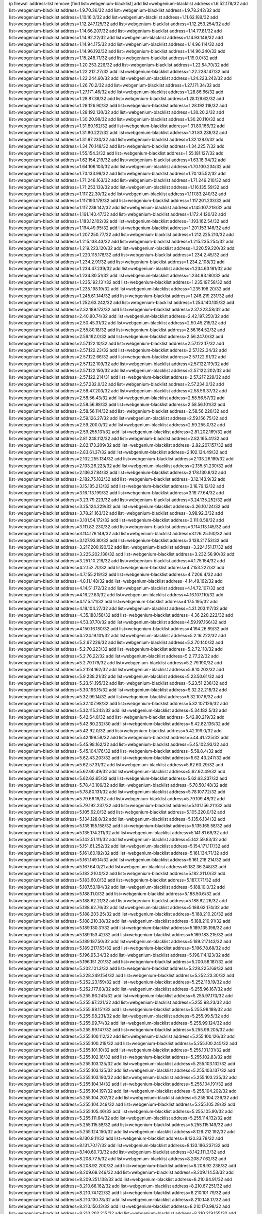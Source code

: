 ip firewall address-list
remove [find list=webgenium-blacklist]
add list=webgenium-blacklist address=1.6.52.178/32
add list=webgenium-blacklist address=1.9.70.26/32
add list=webgenium-blacklist address=1.9.78.242/32
add list=webgenium-blacklist address=1.10.16.0/32
add list=webgenium-blacklist address=1.11.62.189/32
add list=webgenium-blacklist address=1.12.247.125/32
add list=webgenium-blacklist address=1.12.253.254/32
add list=webgenium-blacklist address=1.14.66.207/32
add list=webgenium-blacklist address=1.14.77.81/32
add list=webgenium-blacklist address=1.14.92.22/32
add list=webgenium-blacklist address=1.14.93.149/32
add list=webgenium-blacklist address=1.14.94.175/32
add list=webgenium-blacklist address=1.14.96.114/32
add list=webgenium-blacklist address=1.14.96.192/32
add list=webgenium-blacklist address=1.14.96.240/32
add list=webgenium-blacklist address=1.15.248.71/32
add list=webgenium-blacklist address=1.19.0.0/32
add list=webgenium-blacklist address=1.20.253.226/32
add list=webgenium-blacklist address=1.22.54.70/32
add list=webgenium-blacklist address=1.22.212.27/32
add list=webgenium-blacklist address=1.22.228.147/32
add list=webgenium-blacklist address=1.22.244.60/32
add list=webgenium-blacklist address=1.24.223.242/32
add list=webgenium-blacklist address=1.26.70.2/32
add list=webgenium-blacklist address=1.27.171.34/32
add list=webgenium-blacklist address=1.27.171.46/32
add list=webgenium-blacklist address=1.28.86.66/32
add list=webgenium-blacklist address=1.28.87.38/32
add list=webgenium-blacklist address=1.28.126.62/32
add list=webgenium-blacklist address=1.28.126.90/32
add list=webgenium-blacklist address=1.28.192.118/32
add list=webgenium-blacklist address=1.28.192.130/32
add list=webgenium-blacklist address=1.30.20.2/32
add list=webgenium-blacklist address=1.30.20.98/32
add list=webgenium-blacklist address=1.30.20.110/32
add list=webgenium-blacklist address=1.31.80.162/32
add list=webgenium-blacklist address=1.31.80.166/32
add list=webgenium-blacklist address=1.31.80.222/32
add list=webgenium-blacklist address=1.31.83.238/32
add list=webgenium-blacklist address=1.31.87.230/32
add list=webgenium-blacklist address=1.32.128.0/32
add list=webgenium-blacklist address=1.34.70.148/32
add list=webgenium-blacklist address=1.34.225.7/32
add list=webgenium-blacklist address=1.55.154.3/32
add list=webgenium-blacklist address=1.55.181.127/32
add list=webgenium-blacklist address=1.62.154.219/32
add list=webgenium-blacklist address=1.63.18.94/32
add list=webgenium-blacklist address=1.64.106.103/32
add list=webgenium-blacklist address=1.70.100.234/32
add list=webgenium-blacklist address=1.70.133.99/32
add list=webgenium-blacklist address=1.70.135.52/32
add list=webgenium-blacklist address=1.71.248.163/32
add list=webgenium-blacklist address=1.71.249.210/32
add list=webgenium-blacklist address=1.71.253.133/32
add list=webgenium-blacklist address=1.116.135.59/32
add list=webgenium-blacklist address=1.117.22.30/32
add list=webgenium-blacklist address=1.117.83.240/32
add list=webgenium-blacklist address=1.117.193.178/32
add list=webgenium-blacklist address=1.117.201.233/32
add list=webgenium-blacklist address=1.117.239.142/32
add list=webgenium-blacklist address=1.145.107.218/32
add list=webgenium-blacklist address=1.161.140.47/32
add list=webgenium-blacklist address=1.172.4.120/32
add list=webgenium-blacklist address=1.183.12.102/32
add list=webgenium-blacklist address=1.193.162.54/32
add list=webgenium-blacklist address=1.194.49.95/32
add list=webgenium-blacklist address=1.201.153.146/32
add list=webgenium-blacklist address=1.207.250.77/32
add list=webgenium-blacklist address=1.212.225.210/32
add list=webgenium-blacklist address=1.215.138.43/32
add list=webgenium-blacklist address=1.215.235.254/32
add list=webgenium-blacklist address=1.219.223.120/32
add list=webgenium-blacklist address=1.220.59.220/32
add list=webgenium-blacklist address=1.220.118.178/32
add list=webgenium-blacklist address=1.234.2.45/32
add list=webgenium-blacklist address=1.234.2.91/32
add list=webgenium-blacklist address=1.234.2.108/32
add list=webgenium-blacklist address=1.234.47.239/32
add list=webgenium-blacklist address=1.234.63.161/32
add list=webgenium-blacklist address=1.234.80.51/32
add list=webgenium-blacklist address=1.234.83.180/32
add list=webgenium-blacklist address=1.235.192.131/32
add list=webgenium-blacklist address=1.235.197.58/32
add list=webgenium-blacklist address=1.235.198.19/32
add list=webgenium-blacklist address=1.235.198.20/32
add list=webgenium-blacklist address=1.245.61.144/32
add list=webgenium-blacklist address=1.246.219.231/32
add list=webgenium-blacklist address=1.252.63.242/32
add list=webgenium-blacklist address=1.254.140.135/32
add list=webgenium-blacklist address=2.32.189.173/32
add list=webgenium-blacklist address=2.37.223.58/32
add list=webgenium-blacklist address=2.40.80.74/32
add list=webgenium-blacklist address=2.42.197.250/32
add list=webgenium-blacklist address=2.50.45.31/32
add list=webgenium-blacklist address=2.50.45.215/32
add list=webgenium-blacklist address=2.55.80.18/32
add list=webgenium-blacklist address=2.56.164.52/32
add list=webgenium-blacklist address=2.56.192.0/32
add list=webgenium-blacklist address=2.56.247.0/32
add list=webgenium-blacklist address=2.57.122.10/32
add list=webgenium-blacklist address=2.57.122.17/32
add list=webgenium-blacklist address=2.57.122.23/32
add list=webgenium-blacklist address=2.57.122.34/32
add list=webgenium-blacklist address=2.57.122.66/32
add list=webgenium-blacklist address=2.57.122.91/32
add list=webgenium-blacklist address=2.57.122.109/32
add list=webgenium-blacklist address=2.57.122.119/32
add list=webgenium-blacklist address=2.57.122.150/32
add list=webgenium-blacklist address=2.57.122.202/32
add list=webgenium-blacklist address=2.57.122.214/31
add list=webgenium-blacklist address=2.57.217.229/32
add list=webgenium-blacklist address=2.57.232.0/32
add list=webgenium-blacklist address=2.57.234.0/32
add list=webgenium-blacklist address=2.58.47.203/32
add list=webgenium-blacklist address=2.58.56.37/32
add list=webgenium-blacklist address=2.58.56.43/32
add list=webgenium-blacklist address=2.58.56.57/32
add list=webgenium-blacklist address=2.58.56.88/32
add list=webgenium-blacklist address=2.58.56.101/32
add list=webgenium-blacklist address=2.58.56.114/32
add list=webgenium-blacklist address=2.58.56.220/32
add list=webgenium-blacklist address=2.59.126.27/32
add list=webgenium-blacklist address=2.59.156.75/32
add list=webgenium-blacklist address=2.59.200.0/32
add list=webgenium-blacklist address=2.59.255.0/32
add list=webgenium-blacklist address=2.59.255.131/32
add list=webgenium-blacklist address=2.81.202.169/32
add list=webgenium-blacklist address=2.81.248.112/32
add list=webgenium-blacklist address=2.82.165.41/32
add list=webgenium-blacklist address=2.82.173.209/32
add list=webgenium-blacklist address=2.82.207.157/32
add list=webgenium-blacklist address=2.83.61.37/32
add list=webgenium-blacklist address=2.102.124.49/32
add list=webgenium-blacklist address=2.102.255.134/32
add list=webgenium-blacklist address=2.133.26.189/32
add list=webgenium-blacklist address=2.133.26.223/32
add list=webgenium-blacklist address=2.135.51.230/32
add list=webgenium-blacklist address=2.136.37.84/32
add list=webgenium-blacklist address=2.178.130.8/32
add list=webgenium-blacklist address=2.182.75.182/32
add list=webgenium-blacklist address=3.12.143.9/32
add list=webgenium-blacklist address=3.15.185.213/32
add list=webgenium-blacklist address=3.16.79.12/32
add list=webgenium-blacklist address=3.16.113.199/32
add list=webgenium-blacklist address=3.19.77.64/32
add list=webgenium-blacklist address=3.23.79.223/32
add list=webgenium-blacklist address=3.24.135.252/32
add list=webgenium-blacklist address=3.25.124.229/32
add list=webgenium-blacklist address=3.26.10.124/32
add list=webgenium-blacklist address=3.78.21.163/32
add list=webgenium-blacklist address=3.98.92.3/32
add list=webgenium-blacklist address=3.101.54.172/32
add list=webgenium-blacklist address=3.111.0.58/32
add list=webgenium-blacklist address=3.111.82.230/32
add list=webgenium-blacklist address=3.114.113.145/32
add list=webgenium-blacklist address=3.114.179.149/32
add list=webgenium-blacklist address=3.126.25.160/32
add list=webgenium-blacklist address=3.127.93.80/32
add list=webgenium-blacklist address=3.138.217.53/32
add list=webgenium-blacklist address=3.217.200.190/32
add list=webgenium-blacklist address=3.224.151.17/32
add list=webgenium-blacklist address=3.225.202.138/32
add list=webgenium-blacklist address=3.232.56.90/32
add list=webgenium-blacklist address=3.251.10.216/32
add list=webgenium-blacklist address=4.1.75.154/32
add list=webgenium-blacklist address=4.2.152.70/32
add list=webgenium-blacklist address=4.7.153.227/32
add list=webgenium-blacklist address=4.7.155.219/32
add list=webgenium-blacklist address=4.7.206.4/32
add list=webgenium-blacklist address=4.8.11.148/32
add list=webgenium-blacklist address=4.14.49.162/32
add list=webgenium-blacklist address=4.14.51.172/32
add list=webgenium-blacklist address=4.14.72.107/32
add list=webgenium-blacklist address=4.16.27.83/32
add list=webgenium-blacklist address=4.16.107.110/32
add list=webgenium-blacklist address=4.17.5.171/32
add list=webgenium-blacklist address=4.17.5.195/32
add list=webgenium-blacklist address=4.18.104.27/32
add list=webgenium-blacklist address=4.31.203.117/32
add list=webgenium-blacklist address=4.35.180.158/32
add list=webgenium-blacklist address=4.36.220.222/32
add list=webgenium-blacklist address=4.53.37.70/32
add list=webgenium-blacklist address=4.59.197.166/32
add list=webgenium-blacklist address=4.150.16.180/32
add list=webgenium-blacklist address=4.194.26.89/32
add list=webgenium-blacklist address=4.224.19.101/32
add list=webgenium-blacklist address=5.2.16.222/32
add list=webgenium-blacklist address=5.2.67.226/32
add list=webgenium-blacklist address=5.2.70.140/32
add list=webgenium-blacklist address=5.2.70.223/32
add list=webgenium-blacklist address=5.2.72.110/32
add list=webgenium-blacklist address=5.2.76.22/32
add list=webgenium-blacklist address=5.2.77.22/32
add list=webgenium-blacklist address=5.2.79.179/32
add list=webgenium-blacklist address=5.2.79.190/32
add list=webgenium-blacklist address=5.2.124.162/32
add list=webgenium-blacklist address=5.8.10.202/32
add list=webgenium-blacklist address=5.9.238.21/32
add list=webgenium-blacklist address=5.23.50.61/32
add list=webgenium-blacklist address=5.23.51.195/32
add list=webgenium-blacklist address=5.23.51.236/32
add list=webgenium-blacklist address=5.30.196.15/32
add list=webgenium-blacklist address=5.32.22.218/32
add list=webgenium-blacklist address=5.32.99.14/32
add list=webgenium-blacklist address=5.32.107.6/32
add list=webgenium-blacklist address=5.32.107.98/32
add list=webgenium-blacklist address=5.32.107.126/32
add list=webgenium-blacklist address=5.32.115.242/32
add list=webgenium-blacklist address=5.34.182.5/32
add list=webgenium-blacklist address=5.42.64.0/32
add list=webgenium-blacklist address=5.42.80.219/32
add list=webgenium-blacklist address=5.42.80.232/30
add list=webgenium-blacklist address=5.42.82.136/32
add list=webgenium-blacklist address=5.42.92.0/32
add list=webgenium-blacklist address=5.42.199.0/32
add list=webgenium-blacklist address=5.42.199.58/32
add list=webgenium-blacklist address=5.44.41.225/32
add list=webgenium-blacklist address=5.45.98.162/32
add list=webgenium-blacklist address=5.45.102.93/32
add list=webgenium-blacklist address=5.45.104.176/32
add list=webgenium-blacklist address=5.58.8.4/32
add list=webgenium-blacklist address=5.62.43.203/32
add list=webgenium-blacklist address=5.62.43.247/32
add list=webgenium-blacklist address=5.62.57.31/32
add list=webgenium-blacklist address=5.62.60.29/32
add list=webgenium-blacklist address=5.62.60.49/32
add list=webgenium-blacklist address=5.62.62.49/32
add list=webgenium-blacklist address=5.62.62.65/32
add list=webgenium-blacklist address=5.62.63.237/32
add list=webgenium-blacklist address=5.78.43.106/32
add list=webgenium-blacklist address=5.78.50.148/32
add list=webgenium-blacklist address=5.78.80.131/32
add list=webgenium-blacklist address=5.78.107.72/32
add list=webgenium-blacklist address=5.79.66.19/32
add list=webgenium-blacklist address=5.79.109.48/32
add list=webgenium-blacklist address=5.79.192.237/32
add list=webgenium-blacklist address=5.101.156.211/32
add list=webgenium-blacklist address=5.105.62.0/32
add list=webgenium-blacklist address=5.105.220.0/32
add list=webgenium-blacklist address=5.134.128.0/32
add list=webgenium-blacklist address=5.135.6.134/32
add list=webgenium-blacklist address=5.135.155.158/32
add list=webgenium-blacklist address=5.135.165.58/32
add list=webgenium-blacklist address=5.135.174.211/32
add list=webgenium-blacklist address=5.141.81.69/32
add list=webgenium-blacklist address=5.142.51.111/32
add list=webgenium-blacklist address=5.142.59.83/32
add list=webgenium-blacklist address=5.151.61.252/32
add list=webgenium-blacklist address=5.154.171.117/32
add list=webgenium-blacklist address=5.161.60.192/32
add list=webgenium-blacklist address=5.161.134.71/32
add list=webgenium-blacklist address=5.161.149.14/32
add list=webgenium-blacklist address=5.161.218.214/32
add list=webgenium-blacklist address=5.167.64.0/21
add list=webgenium-blacklist address=5.182.36.248/32
add list=webgenium-blacklist address=5.182.210.0/32
add list=webgenium-blacklist address=5.182.211.0/32
add list=webgenium-blacklist address=5.183.60.0/32
add list=webgenium-blacklist address=5.187.7.71/32
add list=webgenium-blacklist address=5.187.53.194/32
add list=webgenium-blacklist address=5.188.10.0/32
add list=webgenium-blacklist address=5.188.11.0/32
add list=webgenium-blacklist address=5.188.50.6/32
add list=webgenium-blacklist address=5.188.62.21/32
add list=webgenium-blacklist address=5.188.62.26/32
add list=webgenium-blacklist address=5.188.62.76/32
add list=webgenium-blacklist address=5.188.62.174/32
add list=webgenium-blacklist address=5.188.203.25/32
add list=webgenium-blacklist address=5.188.210.20/32
add list=webgenium-blacklist address=5.188.210.38/32
add list=webgenium-blacklist address=5.188.210.91/32
add list=webgenium-blacklist address=5.189.130.31/32
add list=webgenium-blacklist address=5.189.135.198/32
add list=webgenium-blacklist address=5.189.153.42/32
add list=webgenium-blacklist address=5.189.183.215/32
add list=webgenium-blacklist address=5.189.187.50/32
add list=webgenium-blacklist address=5.189.217.143/32
add list=webgenium-blacklist address=5.189.217.153/32
add list=webgenium-blacklist address=5.196.78.68/32
add list=webgenium-blacklist address=5.196.95.34/32
add list=webgenium-blacklist address=5.196.114.123/32
add list=webgenium-blacklist address=5.196.151.201/32
add list=webgenium-blacklist address=5.200.58.187/32
add list=webgenium-blacklist address=5.202.101.3/32
add list=webgenium-blacklist address=5.228.225.169/32
add list=webgenium-blacklist address=5.228.249.154/32
add list=webgenium-blacklist address=5.252.23.30/32
add list=webgenium-blacklist address=5.252.23.159/32
add list=webgenium-blacklist address=5.252.118.19/32
add list=webgenium-blacklist address=5.252.177.63/32
add list=webgenium-blacklist address=5.255.96.167/32
add list=webgenium-blacklist address=5.255.96.245/32
add list=webgenium-blacklist address=5.255.97.170/32
add list=webgenium-blacklist address=5.255.97.221/32
add list=webgenium-blacklist address=5.255.98.23/32
add list=webgenium-blacklist address=5.255.98.151/32
add list=webgenium-blacklist address=5.255.98.198/32
add list=webgenium-blacklist address=5.255.98.231/32
add list=webgenium-blacklist address=5.255.99.5/32
add list=webgenium-blacklist address=5.255.99.74/32
add list=webgenium-blacklist address=5.255.99.124/32
add list=webgenium-blacklist address=5.255.99.147/32
add list=webgenium-blacklist address=5.255.99.205/32
add list=webgenium-blacklist address=5.255.100.112/32
add list=webgenium-blacklist address=5.255.100.126/32
add list=webgenium-blacklist address=5.255.100.219/32
add list=webgenium-blacklist address=5.255.100.245/32
add list=webgenium-blacklist address=5.255.101.10/32
add list=webgenium-blacklist address=5.255.101.131/32
add list=webgenium-blacklist address=5.255.102.16/32
add list=webgenium-blacklist address=5.255.102.83/32
add list=webgenium-blacklist address=5.255.103.125/32
add list=webgenium-blacklist address=5.255.103.132/32
add list=webgenium-blacklist address=5.255.103.135/32
add list=webgenium-blacklist address=5.255.103.137/32
add list=webgenium-blacklist address=5.255.103.190/32
add list=webgenium-blacklist address=5.255.103.235/32
add list=webgenium-blacklist address=5.255.104.14/32
add list=webgenium-blacklist address=5.255.104.191/32
add list=webgenium-blacklist address=5.255.104.197/32
add list=webgenium-blacklist address=5.255.104.202/32
add list=webgenium-blacklist address=5.255.104.207/32
add list=webgenium-blacklist address=5.255.104.239/32
add list=webgenium-blacklist address=5.255.104.249/32
add list=webgenium-blacklist address=5.255.105.28/32
add list=webgenium-blacklist address=5.255.105.46/32
add list=webgenium-blacklist address=5.255.105.90/32
add list=webgenium-blacklist address=5.255.111.64/32
add list=webgenium-blacklist address=5.255.114.132/32
add list=webgenium-blacklist address=5.255.115.58/32
add list=webgenium-blacklist address=5.255.115.149/32
add list=webgenium-blacklist address=5.255.124.150/32
add list=webgenium-blacklist address=8.129.212.192/32
add list=webgenium-blacklist address=8.130.9.11/32
add list=webgenium-blacklist address=8.130.33.78/32
add list=webgenium-blacklist address=8.131.70.17/32
add list=webgenium-blacklist address=8.133.186.237/32
add list=webgenium-blacklist address=8.140.60.73/32
add list=webgenium-blacklist address=8.142.111.3/32
add list=webgenium-blacklist address=8.208.77.5/32
add list=webgenium-blacklist address=8.208.77.62/32
add list=webgenium-blacklist address=8.208.92.200/32
add list=webgenium-blacklist address=8.208.92.238/32
add list=webgenium-blacklist address=8.209.69.246/32
add list=webgenium-blacklist address=8.209.114.53/32
add list=webgenium-blacklist address=8.209.251.108/32
add list=webgenium-blacklist address=8.210.64.91/32
add list=webgenium-blacklist address=8.210.66.162/32
add list=webgenium-blacklist address=8.210.67.251/32
add list=webgenium-blacklist address=8.210.74.122/32
add list=webgenium-blacklist address=8.210.101.79/32
add list=webgenium-blacklist address=8.210.130.78/32
add list=webgenium-blacklist address=8.210.148.17/32
add list=webgenium-blacklist address=8.210.156.13/32
add list=webgenium-blacklist address=8.210.170.98/32
add list=webgenium-blacklist address=8.210.202.215/32
add list=webgenium-blacklist address=8.210.219.155/32
add list=webgenium-blacklist address=8.210.219.197/32
add list=webgenium-blacklist address=8.210.234.170/32
add list=webgenium-blacklist address=8.210.236.255/32
add list=webgenium-blacklist address=8.210.239.78/32
add list=webgenium-blacklist address=8.210.239.130/32
add list=webgenium-blacklist address=8.211.193.107/32
add list=webgenium-blacklist address=8.212.179.51/32
add list=webgenium-blacklist address=8.213.16.10/32
add list=webgenium-blacklist address=8.213.19.224/32
add list=webgenium-blacklist address=8.213.19.235/32
add list=webgenium-blacklist address=8.213.20.64/32
add list=webgenium-blacklist address=8.213.20.80/32
add list=webgenium-blacklist address=8.213.20.127/32
add list=webgenium-blacklist address=8.213.21.86/32
add list=webgenium-blacklist address=8.213.21.92/32
add list=webgenium-blacklist address=8.213.22.165/32
add list=webgenium-blacklist address=8.213.23.69/32
add list=webgenium-blacklist address=8.213.26.35/32
add list=webgenium-blacklist address=8.213.130.78/32
add list=webgenium-blacklist address=8.213.197.49/32
add list=webgenium-blacklist address=8.213.197.220/32
add list=webgenium-blacklist address=8.213.208.103/32
add list=webgenium-blacklist address=8.215.43.101/32
add list=webgenium-blacklist address=8.215.45.250/32
add list=webgenium-blacklist address=8.215.69.58/32
add list=webgenium-blacklist address=8.215.73.29/32
add list=webgenium-blacklist address=8.217.52.177/32
add list=webgenium-blacklist address=8.217.54.73/32
add list=webgenium-blacklist address=8.217.109.235/32
add list=webgenium-blacklist address=8.217.124.183/32
add list=webgenium-blacklist address=8.217.152.154/32
add list=webgenium-blacklist address=8.218.6.232/32
add list=webgenium-blacklist address=8.218.19.187/32
add list=webgenium-blacklist address=8.218.21.97/32
add list=webgenium-blacklist address=8.218.22.175/32
add list=webgenium-blacklist address=8.218.30.127/32
add list=webgenium-blacklist address=8.218.32.166/32
add list=webgenium-blacklist address=8.218.48.143/32
add list=webgenium-blacklist address=8.218.70.14/32
add list=webgenium-blacklist address=8.218.73.22/32
add list=webgenium-blacklist address=8.218.75.158/32
add list=webgenium-blacklist address=8.218.83.159/32
add list=webgenium-blacklist address=8.218.86.0/32
add list=webgenium-blacklist address=8.218.89.123/32
add list=webgenium-blacklist address=8.218.96.89/32
add list=webgenium-blacklist address=8.218.100.154/32
add list=webgenium-blacklist address=8.218.122.166/32
add list=webgenium-blacklist address=8.218.181.115/32
add list=webgenium-blacklist address=8.218.212.177/32
add list=webgenium-blacklist address=8.218.214.1/32
add list=webgenium-blacklist address=8.218.240.4/32
add list=webgenium-blacklist address=8.218.254.81/32
add list=webgenium-blacklist address=8.219.2.198/32
add list=webgenium-blacklist address=8.219.5.154/32
add list=webgenium-blacklist address=8.219.5.221/32
add list=webgenium-blacklist address=8.219.7.58/32
add list=webgenium-blacklist address=8.219.11.129/32
add list=webgenium-blacklist address=8.219.14.241/32
add list=webgenium-blacklist address=8.219.40.63/32
add list=webgenium-blacklist address=8.219.50.186/32
add list=webgenium-blacklist address=8.219.50.197/32
add list=webgenium-blacklist address=8.219.55.249/32
add list=webgenium-blacklist address=8.219.59.71/32
add list=webgenium-blacklist address=8.219.63.236/32
add list=webgenium-blacklist address=8.219.68.62/32
add list=webgenium-blacklist address=8.219.72.117/32
add list=webgenium-blacklist address=8.219.80.40/32
add list=webgenium-blacklist address=8.219.82.223/32
add list=webgenium-blacklist address=8.219.85.147/32
add list=webgenium-blacklist address=8.219.89.37/32
add list=webgenium-blacklist address=8.219.91.123/32
add list=webgenium-blacklist address=8.219.96.37/32
add list=webgenium-blacklist address=8.219.100.242/32
add list=webgenium-blacklist address=8.219.100.251/32
add list=webgenium-blacklist address=8.219.103.16/32
add list=webgenium-blacklist address=8.219.110.221/32
add list=webgenium-blacklist address=8.219.111.115/32
add list=webgenium-blacklist address=8.219.112.61/32
add list=webgenium-blacklist address=8.219.114.64/32
add list=webgenium-blacklist address=8.219.125.207/32
add list=webgenium-blacklist address=8.219.134.77/32
add list=webgenium-blacklist address=8.219.137.112/32
add list=webgenium-blacklist address=8.219.139.87/32
add list=webgenium-blacklist address=8.219.150.253/32
add list=webgenium-blacklist address=8.219.152.230/32
add list=webgenium-blacklist address=8.219.153.75/32
add list=webgenium-blacklist address=8.219.156.53/32
add list=webgenium-blacklist address=8.219.156.180/32
add list=webgenium-blacklist address=8.219.158.56/32
add list=webgenium-blacklist address=8.219.161.70/32
add list=webgenium-blacklist address=8.219.164.113/32
add list=webgenium-blacklist address=8.219.165.78/32
add list=webgenium-blacklist address=8.219.167.236/32
add list=webgenium-blacklist address=8.219.175.61/32
add list=webgenium-blacklist address=8.219.175.130/32
add list=webgenium-blacklist address=8.219.176.208/32
add list=webgenium-blacklist address=8.219.183.34/32
add list=webgenium-blacklist address=8.219.185.96/32
add list=webgenium-blacklist address=8.219.186.121/32
add list=webgenium-blacklist address=8.219.186.230/32
add list=webgenium-blacklist address=8.219.187.234/32
add list=webgenium-blacklist address=8.219.197.92/32
add list=webgenium-blacklist address=8.219.202.220/32
add list=webgenium-blacklist address=8.219.203.64/32
add list=webgenium-blacklist address=8.219.205.166/32
add list=webgenium-blacklist address=8.219.209.131/32
add list=webgenium-blacklist address=8.219.209.167/32
add list=webgenium-blacklist address=8.219.210.171/32
add list=webgenium-blacklist address=8.219.213.210/32
add list=webgenium-blacklist address=8.219.216.27/32
add list=webgenium-blacklist address=8.219.216.114/32
add list=webgenium-blacklist address=8.219.218.85/32
add list=webgenium-blacklist address=8.219.220.148/32
add list=webgenium-blacklist address=8.219.229.170/32
add list=webgenium-blacklist address=8.219.230.152/32
add list=webgenium-blacklist address=8.219.231.194/32
add list=webgenium-blacklist address=8.219.236.45/32
add list=webgenium-blacklist address=8.219.236.201/32
add list=webgenium-blacklist address=8.219.237.3/32
add list=webgenium-blacklist address=8.219.238.163/32
add list=webgenium-blacklist address=8.219.243.102/32
add list=webgenium-blacklist address=8.219.248.192/32
add list=webgenium-blacklist address=8.219.251.51/32
add list=webgenium-blacklist address=8.219.252.14/32
add list=webgenium-blacklist address=8.219.254.48/32
add list=webgenium-blacklist address=8.219.255.236/32
add list=webgenium-blacklist address=8.222.129.101/32
add list=webgenium-blacklist address=8.222.130.158/32
add list=webgenium-blacklist address=8.222.132.198/32
add list=webgenium-blacklist address=8.222.132.240/32
add list=webgenium-blacklist address=8.222.135.147/32
add list=webgenium-blacklist address=8.222.136.31/32
add list=webgenium-blacklist address=8.222.137.241/32
add list=webgenium-blacklist address=8.222.139.60/32
add list=webgenium-blacklist address=8.222.143.91/32
add list=webgenium-blacklist address=8.222.145.192/32
add list=webgenium-blacklist address=8.222.146.233/32
add list=webgenium-blacklist address=8.222.149.158/32
add list=webgenium-blacklist address=8.222.151.6/32
add list=webgenium-blacklist address=8.222.152.5/32
add list=webgenium-blacklist address=8.222.153.74/32
add list=webgenium-blacklist address=8.222.153.165/32
add list=webgenium-blacklist address=8.222.153.204/32
add list=webgenium-blacklist address=8.222.155.15/32
add list=webgenium-blacklist address=8.222.155.17/32
add list=webgenium-blacklist address=8.222.155.90/32
add list=webgenium-blacklist address=8.222.155.135/32
add list=webgenium-blacklist address=8.222.156.113/32
add list=webgenium-blacklist address=8.222.159.210/32
add list=webgenium-blacklist address=8.222.160.199/32
add list=webgenium-blacklist address=8.222.162.72/32
add list=webgenium-blacklist address=8.222.165.27/32
add list=webgenium-blacklist address=8.222.167.136/32
add list=webgenium-blacklist address=8.222.168.157/32
add list=webgenium-blacklist address=8.222.168.202/32
add list=webgenium-blacklist address=8.222.169.149/32
add list=webgenium-blacklist address=8.222.172.221/32
add list=webgenium-blacklist address=8.222.172.253/32
add list=webgenium-blacklist address=8.222.174.47/32
add list=webgenium-blacklist address=8.222.174.255/32
add list=webgenium-blacklist address=8.222.175.161/32
add list=webgenium-blacklist address=8.222.176.131/32
add list=webgenium-blacklist address=8.222.179.111/32
add list=webgenium-blacklist address=8.222.181.195/32
add list=webgenium-blacklist address=8.222.183.199/32
add list=webgenium-blacklist address=8.222.184.227/32
add list=webgenium-blacklist address=8.222.188.244/32
add list=webgenium-blacklist address=8.222.190.129/32
add list=webgenium-blacklist address=8.222.190.223/32
add list=webgenium-blacklist address=8.222.192.158/32
add list=webgenium-blacklist address=8.222.194.137/32
add list=webgenium-blacklist address=8.222.194.239/32
add list=webgenium-blacklist address=8.222.199.27/32
add list=webgenium-blacklist address=8.222.199.210/32
add list=webgenium-blacklist address=8.222.200.208/32
add list=webgenium-blacklist address=8.222.202.138/32
add list=webgenium-blacklist address=8.222.202.173/32
add list=webgenium-blacklist address=8.222.202.243/32
add list=webgenium-blacklist address=8.222.204.75/32
add list=webgenium-blacklist address=8.222.205.118/32
add list=webgenium-blacklist address=8.222.211.110/32
add list=webgenium-blacklist address=8.222.214.116/32
add list=webgenium-blacklist address=8.222.216.90/32
add list=webgenium-blacklist address=8.222.218.39/32
add list=webgenium-blacklist address=8.222.220.160/32
add list=webgenium-blacklist address=8.222.224.48/32
add list=webgenium-blacklist address=8.222.225.42/32
add list=webgenium-blacklist address=8.222.228.119/32
add list=webgenium-blacklist address=8.222.228.172/32
add list=webgenium-blacklist address=8.222.229.84/32
add list=webgenium-blacklist address=8.222.230.167/32
add list=webgenium-blacklist address=8.222.230.242/32
add list=webgenium-blacklist address=8.222.231.12/32
add list=webgenium-blacklist address=8.222.240.38/32
add list=webgenium-blacklist address=8.222.241.66/32
add list=webgenium-blacklist address=8.222.243.55/32
add list=webgenium-blacklist address=8.222.244.108/32
add list=webgenium-blacklist address=8.222.246.27/32
add list=webgenium-blacklist address=8.222.247.46/32
add list=webgenium-blacklist address=8.222.247.127/32
add list=webgenium-blacklist address=8.222.250.117/32
add list=webgenium-blacklist address=8.222.252.165/32
add list=webgenium-blacklist address=8.222.253.11/32
add list=webgenium-blacklist address=8.245.7.227/32
add list=webgenium-blacklist address=12.8.234.252/32
add list=webgenium-blacklist address=12.13.34.99/32
add list=webgenium-blacklist address=12.14.24.100/32
add list=webgenium-blacklist address=12.25.101.195/32
add list=webgenium-blacklist address=12.28.86.162/32
add list=webgenium-blacklist address=12.70.150.70/32
add list=webgenium-blacklist address=12.97.39.245/32
add list=webgenium-blacklist address=12.118.231.14/32
add list=webgenium-blacklist address=12.127.85.154/32
add list=webgenium-blacklist address=12.138.35.220/32
add list=webgenium-blacklist address=12.156.67.18/32
add list=webgenium-blacklist address=12.156.217.46/32
add list=webgenium-blacklist address=12.173.249.243/32
add list=webgenium-blacklist address=12.186.135.190/32
add list=webgenium-blacklist address=12.191.116.182/32
add list=webgenium-blacklist address=12.196.119.109/32
add list=webgenium-blacklist address=12.198.30.107/32
add list=webgenium-blacklist address=12.204.84.6/32
add list=webgenium-blacklist address=12.206.27.250/32
add list=webgenium-blacklist address=12.207.244.211/32
add list=webgenium-blacklist address=12.209.31.58/32
add list=webgenium-blacklist address=12.209.38.242/32
add list=webgenium-blacklist address=12.209.94.90/32
add list=webgenium-blacklist address=12.215.2.99/32
add list=webgenium-blacklist address=12.217.17.122/32
add list=webgenium-blacklist address=12.233.24.211/32
add list=webgenium-blacklist address=13.53.190.169/32
add list=webgenium-blacklist address=13.70.39.68/32
add list=webgenium-blacklist address=13.72.86.172/32
add list=webgenium-blacklist address=13.72.228.119/32
add list=webgenium-blacklist address=13.74.46.65/32
add list=webgenium-blacklist address=13.75.189.243/32
add list=webgenium-blacklist address=13.80.7.122/32
add list=webgenium-blacklist address=13.80.40.217/32
add list=webgenium-blacklist address=13.82.51.214/32
add list=webgenium-blacklist address=13.87.204.143/32
add list=webgenium-blacklist address=13.90.16.70/32
add list=webgenium-blacklist address=13.90.192.95/32
add list=webgenium-blacklist address=13.127.5.47/32
add list=webgenium-blacklist address=13.127.123.8/32
add list=webgenium-blacklist address=13.228.29.150/32
add list=webgenium-blacklist address=13.230.116.219/32
add list=webgenium-blacklist address=13.231.207.180/32
add list=webgenium-blacklist address=13.235.100.116/32
add list=webgenium-blacklist address=13.250.23.207/32
add list=webgenium-blacklist address=14.0.197.67/32
add list=webgenium-blacklist address=14.6.16.137/32
add list=webgenium-blacklist address=14.18.80.54/32
add list=webgenium-blacklist address=14.18.90.195/32
add list=webgenium-blacklist address=14.18.106.132/32
add list=webgenium-blacklist address=14.18.110.73/32
add list=webgenium-blacklist address=14.18.119.55/32
add list=webgenium-blacklist address=14.18.120.74/32
add list=webgenium-blacklist address=14.18.154.85/32
add list=webgenium-blacklist address=14.23.77.27/32
add list=webgenium-blacklist address=14.23.77.82/32
add list=webgenium-blacklist address=14.29.171.127/32
add list=webgenium-blacklist address=14.29.175.111/32
add list=webgenium-blacklist address=14.29.186.111/32
add list=webgenium-blacklist address=14.29.191.18/32
add list=webgenium-blacklist address=14.29.200.186/32
add list=webgenium-blacklist address=14.29.211.161/32
add list=webgenium-blacklist address=14.29.215.243/32
add list=webgenium-blacklist address=14.29.218.130/32
add list=webgenium-blacklist address=14.29.229.15/32
add list=webgenium-blacklist address=14.29.229.160/32
add list=webgenium-blacklist address=14.29.240.133/32
add list=webgenium-blacklist address=14.29.242.79/32
add list=webgenium-blacklist address=14.29.245.99/32
add list=webgenium-blacklist address=14.29.247.201/32
add list=webgenium-blacklist address=14.32.0.74/32
add list=webgenium-blacklist address=14.33.96.4/32
add list=webgenium-blacklist address=14.34.18.121/32
add list=webgenium-blacklist address=14.34.46.185/32
add list=webgenium-blacklist address=14.36.28.254/32
add list=webgenium-blacklist address=14.36.111.178/32
add list=webgenium-blacklist address=14.43.64.15/32
add list=webgenium-blacklist address=14.43.231.49/32
add list=webgenium-blacklist address=14.48.58.180/32
add list=webgenium-blacklist address=14.48.88.170/32
add list=webgenium-blacklist address=14.49.119.88/32
add list=webgenium-blacklist address=14.50.30.61/32
add list=webgenium-blacklist address=14.50.164.201/32
add list=webgenium-blacklist address=14.51.14.47/32
add list=webgenium-blacklist address=14.53.134.163/32
add list=webgenium-blacklist address=14.54.22.11/32
add list=webgenium-blacklist address=14.55.8.236/32
add list=webgenium-blacklist address=14.55.101.27/32
add list=webgenium-blacklist address=14.57.88.92/32
add list=webgenium-blacklist address=14.63.160.25/32
add list=webgenium-blacklist address=14.63.162.98/32
add list=webgenium-blacklist address=14.63.221.137/32
add list=webgenium-blacklist address=14.97.218.142/32
add list=webgenium-blacklist address=14.98.73.66/32
add list=webgenium-blacklist address=14.98.162.18/32
add list=webgenium-blacklist address=14.99.14.158/32
add list=webgenium-blacklist address=14.99.34.118/32
add list=webgenium-blacklist address=14.99.71.11/32
add list=webgenium-blacklist address=14.116.150.240/32
add list=webgenium-blacklist address=14.116.155.143/32
add list=webgenium-blacklist address=14.116.156.134/32
add list=webgenium-blacklist address=14.116.156.162/32
add list=webgenium-blacklist address=14.116.186.236/32
add list=webgenium-blacklist address=14.116.192.60/32
add list=webgenium-blacklist address=14.116.193.108/32
add list=webgenium-blacklist address=14.116.194.118/32
add list=webgenium-blacklist address=14.116.207.75/32
add list=webgenium-blacklist address=14.116.211.167/32
add list=webgenium-blacklist address=14.116.213.102/32
add list=webgenium-blacklist address=14.116.214.218/32
add list=webgenium-blacklist address=14.116.221.112/32
add list=webgenium-blacklist address=14.116.239.32/32
add list=webgenium-blacklist address=14.116.251.29/32
add list=webgenium-blacklist address=14.121.144.224/32
add list=webgenium-blacklist address=14.140.81.58/32
add list=webgenium-blacklist address=14.143.3.30/32
add list=webgenium-blacklist address=14.160.52.26/32
add list=webgenium-blacklist address=14.160.101.224/32
add list=webgenium-blacklist address=14.161.10.88/32
add list=webgenium-blacklist address=14.161.27.163/32
add list=webgenium-blacklist address=14.161.33.35/32
add list=webgenium-blacklist address=14.162.109.50/32
add list=webgenium-blacklist address=14.162.145.33/32
add list=webgenium-blacklist address=14.170.154.13/32
add list=webgenium-blacklist address=14.177.232.0/32
add list=webgenium-blacklist address=14.177.239.116/32
add list=webgenium-blacklist address=14.177.239.168/32
add list=webgenium-blacklist address=14.185.109.10/32
add list=webgenium-blacklist address=14.190.237.40/32
add list=webgenium-blacklist address=14.192.25.109/32
add list=webgenium-blacklist address=14.199.103.53/32
add list=webgenium-blacklist address=14.200.102.6/32
add list=webgenium-blacklist address=14.215.51.70/32
add list=webgenium-blacklist address=14.215.234.246/32
add list=webgenium-blacklist address=14.224.160.150/32
add list=webgenium-blacklist address=14.225.5.148/32
add list=webgenium-blacklist address=14.225.19.18/32
add list=webgenium-blacklist address=14.225.192.13/32
add list=webgenium-blacklist address=14.225.205.4/32
add list=webgenium-blacklist address=14.225.205.242/32
add list=webgenium-blacklist address=14.225.206.98/32
add list=webgenium-blacklist address=14.225.206.100/32
add list=webgenium-blacklist address=14.225.207.4/32
add list=webgenium-blacklist address=14.225.210.201/32
add list=webgenium-blacklist address=14.225.254.5/32
add list=webgenium-blacklist address=14.225.254.229/32
add list=webgenium-blacklist address=14.232.214.130/32
add list=webgenium-blacklist address=14.238.7.210/32
add list=webgenium-blacklist address=14.241.253.35/32
add list=webgenium-blacklist address=15.204.5.87/32
add list=webgenium-blacklist address=15.204.132.101/32
add list=webgenium-blacklist address=15.204.208.87/32
add list=webgenium-blacklist address=15.204.210.252/32
add list=webgenium-blacklist address=15.204.218.40/32
add list=webgenium-blacklist address=15.235.51.182/32
add list=webgenium-blacklist address=15.235.110.247/32
add list=webgenium-blacklist address=15.235.140.190/32
add list=webgenium-blacklist address=15.235.197.87/32
add list=webgenium-blacklist address=15.235.202.144/32
add list=webgenium-blacklist address=15.236.165.82/32
add list=webgenium-blacklist address=15.236.166.30/32
add list=webgenium-blacklist address=16.16.64.51/32
add list=webgenium-blacklist address=16.171.200.100/32
add list=webgenium-blacklist address=16.171.200.102/32
add list=webgenium-blacklist address=18.116.230.236/32
add list=webgenium-blacklist address=18.117.189.125/32
add list=webgenium-blacklist address=18.136.201.96/32
add list=webgenium-blacklist address=18.139.6.69/32
add list=webgenium-blacklist address=18.140.184.0/32
add list=webgenium-blacklist address=18.157.105.182/32
add list=webgenium-blacklist address=18.157.131.187/32
add list=webgenium-blacklist address=18.170.39.68/32
add list=webgenium-blacklist address=18.207.242.149/32
add list=webgenium-blacklist address=18.211.107.253/32
add list=webgenium-blacklist address=18.219.94.16/32
add list=webgenium-blacklist address=18.230.175.26/32
add list=webgenium-blacklist address=18.233.162.212/32
add list=webgenium-blacklist address=20.9.5.247/32
add list=webgenium-blacklist address=20.9.84.252/32
add list=webgenium-blacklist address=20.12.36.185/32
add list=webgenium-blacklist address=20.22.245.39/32
add list=webgenium-blacklist address=20.40.73.192/32
add list=webgenium-blacklist address=20.46.165.206/32
add list=webgenium-blacklist address=20.49.2.187/32
add list=webgenium-blacklist address=20.49.48.81/32
add list=webgenium-blacklist address=20.63.105.96/32
add list=webgenium-blacklist address=20.94.254.21/32
add list=webgenium-blacklist address=20.98.46.136/32
add list=webgenium-blacklist address=20.98.229.7/32
add list=webgenium-blacklist address=20.101.101.40/32
add list=webgenium-blacklist address=20.106.63.149/32
add list=webgenium-blacklist address=20.106.206.86/32
add list=webgenium-blacklist address=20.111.62.49/32
add list=webgenium-blacklist address=20.115.56.170/32
add list=webgenium-blacklist address=20.117.73.135/32
add list=webgenium-blacklist address=20.122.7.237/32
add list=webgenium-blacklist address=20.123.111.79/32
add list=webgenium-blacklist address=20.124.38.25/32
add list=webgenium-blacklist address=20.125.18.4/32
add list=webgenium-blacklist address=20.127.146.117/32
add list=webgenium-blacklist address=20.168.227.215/32
add list=webgenium-blacklist address=20.169.143.144/32
add list=webgenium-blacklist address=20.171.126.45/32
add list=webgenium-blacklist address=20.189.122.249/32
add list=webgenium-blacklist address=20.193.245.190/32
add list=webgenium-blacklist address=20.196.7.248/32
add list=webgenium-blacklist address=20.198.123.108/32
add list=webgenium-blacklist address=20.199.109.10/32
add list=webgenium-blacklist address=20.201.24.41/32
add list=webgenium-blacklist address=20.205.9.176/32
add list=webgenium-blacklist address=20.218.222.26/32
add list=webgenium-blacklist address=20.222.40.36/32
add list=webgenium-blacklist address=20.223.124.70/32
add list=webgenium-blacklist address=20.225.97.101/32
add list=webgenium-blacklist address=20.225.126.147/32
add list=webgenium-blacklist address=20.226.75.67/32
add list=webgenium-blacklist address=20.228.150.123/32
add list=webgenium-blacklist address=20.228.182.192/32
add list=webgenium-blacklist address=20.229.13.167/32
add list=webgenium-blacklist address=20.230.103.89/32
add list=webgenium-blacklist address=20.230.103.95/32
add list=webgenium-blacklist address=20.230.131.236/32
add list=webgenium-blacklist address=20.232.30.249/32
add list=webgenium-blacklist address=20.235.121.96/32
add list=webgenium-blacklist address=20.236.13.118/32
add list=webgenium-blacklist address=20.241.228.180/32
add list=webgenium-blacklist address=20.244.52.185/32
add list=webgenium-blacklist address=20.246.26.106/32
add list=webgenium-blacklist address=23.24.222.133/32
add list=webgenium-blacklist address=23.26.192.255/32
add list=webgenium-blacklist address=23.83.185.21/32
add list=webgenium-blacklist address=23.83.226.139/32
add list=webgenium-blacklist address=23.90.160.139/32
add list=webgenium-blacklist address=23.90.160.141/32
add list=webgenium-blacklist address=23.90.160.142/32
add list=webgenium-blacklist address=23.94.0.16/32
add list=webgenium-blacklist address=23.94.40.96/32
add list=webgenium-blacklist address=23.94.41.122/32
add list=webgenium-blacklist address=23.94.56.185/32
add list=webgenium-blacklist address=23.94.62.185/32
add list=webgenium-blacklist address=23.94.194.177/32
add list=webgenium-blacklist address=23.94.219.151/32
add list=webgenium-blacklist address=23.94.248.186/32
add list=webgenium-blacklist address=23.95.20.253/32
add list=webgenium-blacklist address=23.95.43.123/32
add list=webgenium-blacklist address=23.95.51.178/32
add list=webgenium-blacklist address=23.95.67.66/32
add list=webgenium-blacklist address=23.95.90.184/32
add list=webgenium-blacklist address=23.95.92.54/32
add list=webgenium-blacklist address=23.95.164.237/32
add list=webgenium-blacklist address=23.95.166.48/32
add list=webgenium-blacklist address=23.95.170.226/32
add list=webgenium-blacklist address=23.95.197.209/32
add list=webgenium-blacklist address=23.95.200.27/32
add list=webgenium-blacklist address=23.99.229.218/32
add list=webgenium-blacklist address=23.100.6.151/32
add list=webgenium-blacklist address=23.105.110.208/32
add list=webgenium-blacklist address=23.105.201.41/32
add list=webgenium-blacklist address=23.105.218.220/32
add list=webgenium-blacklist address=23.114.103.100/32
add list=webgenium-blacklist address=23.126.62.36/32
add list=webgenium-blacklist address=23.128.248.10/31
add list=webgenium-blacklist address=23.128.248.12/30
add list=webgenium-blacklist address=23.128.248.16/28
add list=webgenium-blacklist address=23.128.248.32/29
add list=webgenium-blacklist address=23.128.248.40/31
add list=webgenium-blacklist address=23.128.248.201/32
add list=webgenium-blacklist address=23.128.248.202/31
add list=webgenium-blacklist address=23.128.248.204/30
add list=webgenium-blacklist address=23.128.248.208/30
add list=webgenium-blacklist address=23.128.248.212/31
add list=webgenium-blacklist address=23.128.248.214/32
add list=webgenium-blacklist address=23.129.64.130/31
add list=webgenium-blacklist address=23.129.64.132/30
add list=webgenium-blacklist address=23.129.64.136/29
add list=webgenium-blacklist address=23.129.64.144/30
add list=webgenium-blacklist address=23.129.64.148/31
add list=webgenium-blacklist address=23.129.64.210/31
add list=webgenium-blacklist address=23.129.64.212/30
add list=webgenium-blacklist address=23.129.64.216/29
add list=webgenium-blacklist address=23.129.64.224/30
add list=webgenium-blacklist address=23.129.64.228/31
add list=webgenium-blacklist address=23.129.64.250/32
add list=webgenium-blacklist address=23.137.248.100/32
add list=webgenium-blacklist address=23.137.248.139/32
add list=webgenium-blacklist address=23.137.249.8/32
add list=webgenium-blacklist address=23.137.249.143/32
add list=webgenium-blacklist address=23.137.249.150/32
add list=webgenium-blacklist address=23.137.249.185/32
add list=webgenium-blacklist address=23.137.249.209/32
add list=webgenium-blacklist address=23.137.249.227/32
add list=webgenium-blacklist address=23.137.249.240/32
add list=webgenium-blacklist address=23.137.250.14/32
add list=webgenium-blacklist address=23.137.250.30/32
add list=webgenium-blacklist address=23.137.250.34/32
add list=webgenium-blacklist address=23.137.250.188/32
add list=webgenium-blacklist address=23.137.251.32/32
add list=webgenium-blacklist address=23.137.251.34/32
add list=webgenium-blacklist address=23.137.251.61/32
add list=webgenium-blacklist address=23.140.99.149/32
add list=webgenium-blacklist address=23.140.99.153/32
add list=webgenium-blacklist address=23.148.145.50/32
add list=webgenium-blacklist address=23.151.232.2/31
add list=webgenium-blacklist address=23.151.232.4/30
add list=webgenium-blacklist address=23.151.232.8/31
add list=webgenium-blacklist address=23.151.232.10/32
add list=webgenium-blacklist address=23.152.225.2/31
add list=webgenium-blacklist address=23.152.225.4/30
add list=webgenium-blacklist address=23.152.225.8/30
add list=webgenium-blacklist address=23.153.248.30/31
add list=webgenium-blacklist address=23.153.248.32/29
add list=webgenium-blacklist address=23.154.177.2/31
add list=webgenium-blacklist address=23.154.177.4/30
add list=webgenium-blacklist address=23.154.177.8/29
add list=webgenium-blacklist address=23.154.177.16/29
add list=webgenium-blacklist address=23.154.177.24/31
add list=webgenium-blacklist address=23.155.24.2/31
add list=webgenium-blacklist address=23.155.24.4/30
add list=webgenium-blacklist address=23.155.24.8/31
add list=webgenium-blacklist address=23.155.24.10/32
add list=webgenium-blacklist address=23.164.114.199/32
add list=webgenium-blacklist address=23.184.48.100/32
add list=webgenium-blacklist address=23.184.48.108/32
add list=webgenium-blacklist address=23.184.48.127/32
add list=webgenium-blacklist address=23.184.48.128/32
add list=webgenium-blacklist address=23.184.48.185/32
add list=webgenium-blacklist address=23.224.22.148/32
add list=webgenium-blacklist address=23.224.33.41/32
add list=webgenium-blacklist address=23.224.55.76/32
add list=webgenium-blacklist address=23.224.61.28/32
add list=webgenium-blacklist address=23.224.132.10/32
add list=webgenium-blacklist address=23.224.174.231/32
add list=webgenium-blacklist address=23.225.116.74/32
add list=webgenium-blacklist address=23.225.222.69/32
add list=webgenium-blacklist address=23.234.214.42/32
add list=webgenium-blacklist address=23.234.216.169/32
add list=webgenium-blacklist address=23.235.198.193/32
add list=webgenium-blacklist address=23.242.60.136/32
add list=webgenium-blacklist address=23.247.127.0/32
add list=webgenium-blacklist address=23.251.211.38/32
add list=webgenium-blacklist address=23.253.105.50/32
add list=webgenium-blacklist address=23.254.209.147/32
add list=webgenium-blacklist address=24.9.140.212/32
add list=webgenium-blacklist address=24.38.11.182/32
add list=webgenium-blacklist address=24.38.95.34/32
add list=webgenium-blacklist address=24.41.161.92/32
add list=webgenium-blacklist address=24.53.148.190/32
add list=webgenium-blacklist address=24.53.185.88/32
add list=webgenium-blacklist address=24.56.126.225/32
add list=webgenium-blacklist address=24.56.197.103/32
add list=webgenium-blacklist address=24.69.190.84/32
add list=webgenium-blacklist address=24.72.208.54/32
add list=webgenium-blacklist address=24.84.212.161/32
add list=webgenium-blacklist address=24.92.177.65/32
add list=webgenium-blacklist address=24.94.7.176/32
add list=webgenium-blacklist address=24.96.214.163/32
add list=webgenium-blacklist address=24.97.201.131/32
add list=webgenium-blacklist address=24.97.202.21/32
add list=webgenium-blacklist address=24.97.253.246/32
add list=webgenium-blacklist address=24.115.26.66/32
add list=webgenium-blacklist address=24.120.10.18/32
add list=webgenium-blacklist address=24.134.88.189/32
add list=webgenium-blacklist address=24.137.16.0/32
add list=webgenium-blacklist address=24.137.46.192/32
add list=webgenium-blacklist address=24.143.127.69/32
add list=webgenium-blacklist address=24.143.127.117/32
add list=webgenium-blacklist address=24.143.127.228/31
add list=webgenium-blacklist address=24.144.98.127/32
add list=webgenium-blacklist address=24.144.98.128/32
add list=webgenium-blacklist address=24.144.98.156/32
add list=webgenium-blacklist address=24.144.98.162/31
add list=webgenium-blacklist address=24.144.124.3/32
add list=webgenium-blacklist address=24.152.36.28/32
add list=webgenium-blacklist address=24.166.60.213/32
add list=webgenium-blacklist address=24.170.208.0/32
add list=webgenium-blacklist address=24.171.161.130/32
add list=webgenium-blacklist address=24.172.197.124/32
add list=webgenium-blacklist address=24.197.226.54/32
add list=webgenium-blacklist address=24.199.85.154/32
add list=webgenium-blacklist address=24.199.86.56/32
add list=webgenium-blacklist address=24.199.87.170/32
add list=webgenium-blacklist address=24.199.94.27/32
add list=webgenium-blacklist address=24.199.108.105/32
add list=webgenium-blacklist address=24.199.110.179/32
add list=webgenium-blacklist address=24.227.101.106/32
add list=webgenium-blacklist address=24.230.75.92/32
add list=webgenium-blacklist address=24.233.0.0/32
add list=webgenium-blacklist address=24.236.0.0/32
add list=webgenium-blacklist address=24.242.180.3/32
add list=webgenium-blacklist address=24.244.158.74/32
add list=webgenium-blacklist address=24.246.100.19/32
add list=webgenium-blacklist address=24.247.68.114/32
add list=webgenium-blacklist address=27.0.15.177/32
add list=webgenium-blacklist address=27.14.212.252/32
add list=webgenium-blacklist address=27.34.73.69/32
add list=webgenium-blacklist address=27.34.254.50/32
add list=webgenium-blacklist address=27.44.66.211/32
add list=webgenium-blacklist address=27.44.88.91/32
add list=webgenium-blacklist address=27.71.238.208/32
add list=webgenium-blacklist address=27.72.41.165/32
add list=webgenium-blacklist address=27.72.41.169/32
add list=webgenium-blacklist address=27.72.45.206/32
add list=webgenium-blacklist address=27.72.46.25/32
add list=webgenium-blacklist address=27.72.46.112/32
add list=webgenium-blacklist address=27.72.47.160/32
add list=webgenium-blacklist address=27.72.47.194/32
add list=webgenium-blacklist address=27.72.47.202/32
add list=webgenium-blacklist address=27.72.47.205/32
add list=webgenium-blacklist address=27.72.81.194/32
add list=webgenium-blacklist address=27.72.87.36/32
add list=webgenium-blacklist address=27.72.100.251/32
add list=webgenium-blacklist address=27.72.107.3/32
add list=webgenium-blacklist address=27.72.116.110/32
add list=webgenium-blacklist address=27.72.149.169/32
add list=webgenium-blacklist address=27.72.155.100/32
add list=webgenium-blacklist address=27.72.155.133/32
add list=webgenium-blacklist address=27.72.155.218/32
add list=webgenium-blacklist address=27.72.155.221/32
add list=webgenium-blacklist address=27.73.83.80/32
add list=webgenium-blacklist address=27.74.250.9/32
add list=webgenium-blacklist address=27.76.108.97/32
add list=webgenium-blacklist address=27.98.249.9/32
add list=webgenium-blacklist address=27.109.24.36/32
add list=webgenium-blacklist address=27.110.249.227/32
add list=webgenium-blacklist address=27.111.74.44/32
add list=webgenium-blacklist address=27.111.82.74/32
add list=webgenium-blacklist address=27.112.32.0/32
add list=webgenium-blacklist address=27.112.79.217/32
add list=webgenium-blacklist address=27.115.0.242/32
add list=webgenium-blacklist address=27.121.102.34/32
add list=webgenium-blacklist address=27.122.62.186/32
add list=webgenium-blacklist address=27.123.208.0/32
add list=webgenium-blacklist address=27.123.254.213/32
add list=webgenium-blacklist address=27.123.254.220/32
add list=webgenium-blacklist address=27.124.17.0/32
add list=webgenium-blacklist address=27.124.41.0/32
add list=webgenium-blacklist address=27.126.160.0/32
add list=webgenium-blacklist address=27.128.155.149/32
add list=webgenium-blacklist address=27.128.163.249/32
add list=webgenium-blacklist address=27.131.36.170/32
add list=webgenium-blacklist address=27.131.61.211/32
add list=webgenium-blacklist address=27.146.0.0/32
add list=webgenium-blacklist address=27.148.194.49/32
add list=webgenium-blacklist address=27.150.127.174/32
add list=webgenium-blacklist address=27.150.173.9/32
add list=webgenium-blacklist address=27.151.1.54/32
add list=webgenium-blacklist address=27.156.198.86/32
add list=webgenium-blacklist address=27.159.132.231/32
add list=webgenium-blacklist address=27.185.2.92/32
add list=webgenium-blacklist address=27.185.22.44/32
add list=webgenium-blacklist address=27.207.94.34/32
add list=webgenium-blacklist address=27.217.230.161/32
add list=webgenium-blacklist address=27.223.92.82/32
add list=webgenium-blacklist address=27.254.41.5/32
add list=webgenium-blacklist address=27.254.137.144/32
add list=webgenium-blacklist address=27.254.235.1/32
add list=webgenium-blacklist address=27.254.235.3/32
add list=webgenium-blacklist address=27.254.235.4/32
add list=webgenium-blacklist address=27.254.235.12/31
add list=webgenium-blacklist address=27.255.75.198/32
add list=webgenium-blacklist address=31.0.137.82/31
add list=webgenium-blacklist address=31.0.163.168/32
add list=webgenium-blacklist address=31.3.152.100/32
add list=webgenium-blacklist address=31.7.67.91/32
add list=webgenium-blacklist address=31.10.146.44/32
add list=webgenium-blacklist address=31.12.94.42/32
add list=webgenium-blacklist address=31.17.0.118/32
add list=webgenium-blacklist address=31.19.177.1/32
add list=webgenium-blacklist address=31.22.4.144/32
add list=webgenium-blacklist address=31.24.81.0/32
add list=webgenium-blacklist address=31.24.148.37/32
add list=webgenium-blacklist address=31.24.159.204/32
add list=webgenium-blacklist address=31.25.130.222/32
add list=webgenium-blacklist address=31.32.13.89/32
add list=webgenium-blacklist address=31.41.44.78/32
add list=webgenium-blacklist address=31.41.244.0/32
add list=webgenium-blacklist address=31.46.16.122/32
add list=webgenium-blacklist address=31.60.108.45/32
add list=webgenium-blacklist address=31.125.126.244/32
add list=webgenium-blacklist address=31.128.78.51/32
add list=webgenium-blacklist address=31.128.157.254/32
add list=webgenium-blacklist address=31.167.177.149/32
add list=webgenium-blacklist address=31.171.154.166/32
add list=webgenium-blacklist address=31.179.234.178/32
add list=webgenium-blacklist address=31.184.198.71/32
add list=webgenium-blacklist address=31.186.11.174/32
add list=webgenium-blacklist address=31.186.54.199/32
add list=webgenium-blacklist address=31.186.172.143/32
add list=webgenium-blacklist address=31.187.74.176/32
add list=webgenium-blacklist address=31.192.111.224/32
add list=webgenium-blacklist address=31.192.232.213/32
add list=webgenium-blacklist address=31.202.53.78/32
add list=webgenium-blacklist address=31.202.95.95/32
add list=webgenium-blacklist address=31.206.62.162/32
add list=webgenium-blacklist address=31.207.244.102/32
add list=webgenium-blacklist address=31.208.95.228/32
add list=webgenium-blacklist address=31.209.49.18/32
add list=webgenium-blacklist address=31.210.20.0/32
add list=webgenium-blacklist address=31.210.21.0/32
add list=webgenium-blacklist address=31.210.39.123/32
add list=webgenium-blacklist address=31.210.211.114/32
add list=webgenium-blacklist address=31.214.250.189/32
add list=webgenium-blacklist address=31.216.201.142/32
add list=webgenium-blacklist address=31.217.192.72/32
add list=webgenium-blacklist address=31.217.252.0/32
add list=webgenium-blacklist address=31.220.20.190/32
add list=webgenium-blacklist address=31.220.93.201/32
add list=webgenium-blacklist address=31.222.236.0/32
add list=webgenium-blacklist address=32.140.28.18/32
add list=webgenium-blacklist address=32.212.128.24/32
add list=webgenium-blacklist address=34.22.88.101/32
add list=webgenium-blacklist address=34.27.45.179/32
add list=webgenium-blacklist address=34.27.172.160/32
add list=webgenium-blacklist address=34.27.185.202/32
add list=webgenium-blacklist address=34.27.193.170/32
add list=webgenium-blacklist address=34.28.132.165/32
add list=webgenium-blacklist address=34.28.218.26/32
add list=webgenium-blacklist address=34.29.10.222/32
add list=webgenium-blacklist address=34.30.106.188/32
add list=webgenium-blacklist address=34.64.183.226/32
add list=webgenium-blacklist address=34.64.215.4/32
add list=webgenium-blacklist address=34.64.218.102/32
add list=webgenium-blacklist address=34.65.234.0/32
add list=webgenium-blacklist address=34.67.55.240/32
add list=webgenium-blacklist address=34.69.39.31/32
add list=webgenium-blacklist address=34.69.109.132/32
add list=webgenium-blacklist address=34.69.148.77/32
add list=webgenium-blacklist address=34.71.20.225/32
add list=webgenium-blacklist address=34.71.89.17/32
add list=webgenium-blacklist address=34.72.42.51/32
add list=webgenium-blacklist address=34.75.0.93/32
add list=webgenium-blacklist address=34.75.65.218/32
add list=webgenium-blacklist address=34.75.225.10/32
add list=webgenium-blacklist address=34.76.96.55/32
add list=webgenium-blacklist address=34.76.158.233/32
add list=webgenium-blacklist address=34.78.249.41/32
add list=webgenium-blacklist address=34.80.163.64/32
add list=webgenium-blacklist address=34.81.69.1/32
add list=webgenium-blacklist address=34.82.167.19/32
add list=webgenium-blacklist address=34.85.163.94/32
add list=webgenium-blacklist address=34.87.94.148/32
add list=webgenium-blacklist address=34.89.198.80/31
add list=webgenium-blacklist address=34.91.0.68/32
add list=webgenium-blacklist address=34.92.18.55/32
add list=webgenium-blacklist address=34.92.81.103/32
add list=webgenium-blacklist address=34.92.143.190/32
add list=webgenium-blacklist address=34.92.176.182/32
add list=webgenium-blacklist address=34.92.179.120/32
add list=webgenium-blacklist address=34.93.14.102/32
add list=webgenium-blacklist address=34.93.51.53/32
add list=webgenium-blacklist address=34.93.88.9/32
add list=webgenium-blacklist address=34.93.204.90/32
add list=webgenium-blacklist address=34.96.143.131/32
add list=webgenium-blacklist address=34.100.163.173/32
add list=webgenium-blacklist address=34.100.249.182/32
add list=webgenium-blacklist address=34.101.32.153/32
add list=webgenium-blacklist address=34.101.115.42/32
add list=webgenium-blacklist address=34.101.240.144/32
add list=webgenium-blacklist address=34.101.245.3/32
add list=webgenium-blacklist address=34.102.49.193/32
add list=webgenium-blacklist address=34.105.68.211/32
add list=webgenium-blacklist address=34.106.24.106/32
add list=webgenium-blacklist address=34.124.130.156/32
add list=webgenium-blacklist address=34.125.106.44/32
add list=webgenium-blacklist address=34.125.163.48/32
add list=webgenium-blacklist address=34.126.78.62/32
add list=webgenium-blacklist address=34.128.108.103/32
add list=webgenium-blacklist address=34.131.81.84/32
add list=webgenium-blacklist address=34.131.225.98/32
add list=webgenium-blacklist address=34.132.47.136/32
add list=webgenium-blacklist address=34.133.86.38/32
add list=webgenium-blacklist address=34.136.54.56/32
add list=webgenium-blacklist address=34.136.100.165/32
add list=webgenium-blacklist address=34.140.34.24/32
add list=webgenium-blacklist address=34.142.82.98/32
add list=webgenium-blacklist address=34.142.99.36/32
add list=webgenium-blacklist address=34.142.188.196/32
add list=webgenium-blacklist address=34.142.214.245/32
add list=webgenium-blacklist address=34.143.135.238/32
add list=webgenium-blacklist address=34.145.166.242/32
add list=webgenium-blacklist address=34.159.77.132/32
add list=webgenium-blacklist address=34.159.96.136/32
add list=webgenium-blacklist address=34.159.227.146/32
add list=webgenium-blacklist address=34.171.207.241/32
add list=webgenium-blacklist address=34.173.129.132/32
add list=webgenium-blacklist address=34.174.207.91/32
add list=webgenium-blacklist address=34.175.118.185/32
add list=webgenium-blacklist address=34.175.241.30/32
add list=webgenium-blacklist address=34.217.62.86/32
add list=webgenium-blacklist address=34.230.27.233/32
add list=webgenium-blacklist address=34.238.114.42/32
add list=webgenium-blacklist address=34.238.243.125/32
add list=webgenium-blacklist address=34.248.174.237/32
add list=webgenium-blacklist address=34.255.61.232/32
add list=webgenium-blacklist address=35.91.213.116/32
add list=webgenium-blacklist address=35.129.56.99/32
add list=webgenium-blacklist address=35.130.111.146/32
add list=webgenium-blacklist address=35.130.122.218/32
add list=webgenium-blacklist address=35.131.2.104/32
add list=webgenium-blacklist address=35.131.23.78/32
add list=webgenium-blacklist address=35.131.26.18/32
add list=webgenium-blacklist address=35.154.192.45/32
add list=webgenium-blacklist address=35.175.99.126/32
add list=webgenium-blacklist address=35.180.42.110/32
add list=webgenium-blacklist address=35.182.14.90/32
add list=webgenium-blacklist address=35.182.14.101/32
add list=webgenium-blacklist address=35.182.14.111/32
add list=webgenium-blacklist address=35.182.14.117/32
add list=webgenium-blacklist address=35.187.58.136/32
add list=webgenium-blacklist address=35.188.206.237/32
add list=webgenium-blacklist address=35.193.111.52/32
add list=webgenium-blacklist address=35.194.98.32/32
add list=webgenium-blacklist address=35.194.159.73/32
add list=webgenium-blacklist address=35.197.197.164/32
add list=webgenium-blacklist address=35.198.1.220/32
add list=webgenium-blacklist address=35.199.73.100/32
add list=webgenium-blacklist address=35.200.52.181/32
add list=webgenium-blacklist address=35.200.141.182/32
add list=webgenium-blacklist address=35.201.224.83/32
add list=webgenium-blacklist address=35.202.12.242/32
add list=webgenium-blacklist address=35.202.157.248/32
add list=webgenium-blacklist address=35.203.210.0/32
add list=webgenium-blacklist address=35.203.211.0/32
add list=webgenium-blacklist address=35.209.160.244/32
add list=webgenium-blacklist address=35.219.62.194/32
add list=webgenium-blacklist address=35.221.143.234/32
add list=webgenium-blacklist address=35.223.91.182/32
add list=webgenium-blacklist address=35.223.102.179/32
add list=webgenium-blacklist address=35.224.2.98/32
add list=webgenium-blacklist address=35.224.42.65/32
add list=webgenium-blacklist address=35.225.175.72/32
add list=webgenium-blacklist address=35.226.126.79/32
add list=webgenium-blacklist address=35.226.196.179/32
add list=webgenium-blacklist address=35.229.206.177/32
add list=webgenium-blacklist address=35.230.148.14/32
add list=webgenium-blacklist address=35.236.1.29/32
add list=webgenium-blacklist address=35.236.4.190/32
add list=webgenium-blacklist address=35.237.44.189/32
add list=webgenium-blacklist address=35.239.164.110/32
add list=webgenium-blacklist address=35.240.204.250/32
add list=webgenium-blacklist address=35.247.104.225/32
add list=webgenium-blacklist address=36.0.8.0/32
add list=webgenium-blacklist address=36.1.253.3/32
add list=webgenium-blacklist address=36.2.237.170/32
add list=webgenium-blacklist address=36.6.56.123/32
add list=webgenium-blacklist address=36.6.56.211/32
add list=webgenium-blacklist address=36.6.146.22/32
add list=webgenium-blacklist address=36.6.146.71/32
add list=webgenium-blacklist address=36.6.146.132/32
add list=webgenium-blacklist address=36.7.105.206/32
add list=webgenium-blacklist address=36.7.114.75/32
add list=webgenium-blacklist address=36.7.149.205/32
add list=webgenium-blacklist address=36.33.1.186/32
add list=webgenium-blacklist address=36.33.24.191/32
add list=webgenium-blacklist address=36.33.43.197/32
add list=webgenium-blacklist address=36.33.63.144/32
add list=webgenium-blacklist address=36.35.24.92/32
add list=webgenium-blacklist address=36.35.24.96/32
add list=webgenium-blacklist address=36.35.151.150/32
add list=webgenium-blacklist address=36.37.48.0/32
add list=webgenium-blacklist address=36.37.124.100/32
add list=webgenium-blacklist address=36.41.171.152/32
add list=webgenium-blacklist address=36.49.53.60/32
add list=webgenium-blacklist address=36.49.55.109/32
add list=webgenium-blacklist address=36.56.10.154/32
add list=webgenium-blacklist address=36.64.172.59/32
add list=webgenium-blacklist address=36.64.217.27/32
add list=webgenium-blacklist address=36.67.197.52/32
add list=webgenium-blacklist address=36.88.158.27/32
add list=webgenium-blacklist address=36.88.170.162/32
add list=webgenium-blacklist address=36.89.167.178/32
add list=webgenium-blacklist address=36.89.214.195/32
add list=webgenium-blacklist address=36.91.91.48/32
add list=webgenium-blacklist address=36.91.100.149/32
add list=webgenium-blacklist address=36.91.159.82/32
add list=webgenium-blacklist address=36.91.166.34/32
add list=webgenium-blacklist address=36.92.104.229/32
add list=webgenium-blacklist address=36.92.107.125/32
add list=webgenium-blacklist address=36.93.142.202/32
add list=webgenium-blacklist address=36.93.158.228/32
add list=webgenium-blacklist address=36.93.184.27/32
add list=webgenium-blacklist address=36.94.23.85/32
add list=webgenium-blacklist address=36.94.81.243/32
add list=webgenium-blacklist address=36.94.95.210/32
add list=webgenium-blacklist address=36.99.46.20/32
add list=webgenium-blacklist address=36.102.186.7/32
add list=webgenium-blacklist address=36.104.144.68/32
add list=webgenium-blacklist address=36.105.172.89/32
add list=webgenium-blacklist address=36.105.172.96/32
add list=webgenium-blacklist address=36.106.157.213/32
add list=webgenium-blacklist address=36.110.116.43/32
add list=webgenium-blacklist address=36.110.228.254/32
add list=webgenium-blacklist address=36.112.91.214/32
add list=webgenium-blacklist address=36.112.155.121/32
add list=webgenium-blacklist address=36.116.0.0/32
add list=webgenium-blacklist address=36.119.0.0/32
add list=webgenium-blacklist address=36.132.210.113/32
add list=webgenium-blacklist address=36.132.210.116/32
add list=webgenium-blacklist address=36.133.20.152/32
add list=webgenium-blacklist address=36.133.86.212/32
add list=webgenium-blacklist address=36.134.78.151/32
add list=webgenium-blacklist address=36.134.97.14/32
add list=webgenium-blacklist address=36.134.221.5/32
add list=webgenium-blacklist address=36.138.74.124/32
add list=webgenium-blacklist address=36.138.112.198/32
add list=webgenium-blacklist address=36.138.199.196/32
add list=webgenium-blacklist address=36.138.248.95/32
add list=webgenium-blacklist address=36.139.82.174/32
add list=webgenium-blacklist address=36.139.87.191/32
add list=webgenium-blacklist address=36.139.105.176/32
add list=webgenium-blacklist address=36.139.110.254/32
add list=webgenium-blacklist address=36.140.58.65/32
add list=webgenium-blacklist address=36.140.61.207/32
add list=webgenium-blacklist address=36.150.60.24/32
add list=webgenium-blacklist address=36.152.52.234/32
add list=webgenium-blacklist address=36.153.65.253/32
add list=webgenium-blacklist address=36.153.164.122/32
add list=webgenium-blacklist address=36.154.110.46/32
add list=webgenium-blacklist address=36.154.134.46/32
add list=webgenium-blacklist address=36.154.213.186/32
add list=webgenium-blacklist address=36.156.145.28/32
add list=webgenium-blacklist address=36.189.255.162/32
add list=webgenium-blacklist address=36.226.127.92/32
add list=webgenium-blacklist address=36.227.132.41/32
add list=webgenium-blacklist address=36.239.102.68/32
add list=webgenium-blacklist address=36.248.12.38/32
add list=webgenium-blacklist address=36.249.2.191/32
add list=webgenium-blacklist address=36.251.158.76/32
add list=webgenium-blacklist address=36.251.195.230/32
add list=webgenium-blacklist address=37.0.8.0/32
add list=webgenium-blacklist address=37.0.10.0/32
add list=webgenium-blacklist address=37.0.11.0/32
add list=webgenium-blacklist address=37.0.12.0/32
add list=webgenium-blacklist address=37.0.14.0/32
add list=webgenium-blacklist address=37.1.83.18/32
add list=webgenium-blacklist address=37.1.83.195/32
add list=webgenium-blacklist address=37.1.201.144/32
add list=webgenium-blacklist address=37.9.175.155/32
add list=webgenium-blacklist address=37.14.187.191/32
add list=webgenium-blacklist address=37.19.205.180/32
add list=webgenium-blacklist address=37.24.4.2/32
add list=webgenium-blacklist address=37.28.169.21/32
add list=webgenium-blacklist address=37.28.179.41/32
add list=webgenium-blacklist address=37.32.6.132/32
add list=webgenium-blacklist address=37.32.22.47/32
add list=webgenium-blacklist address=37.32.30.157/32
add list=webgenium-blacklist address=37.32.31.123/32
add list=webgenium-blacklist address=37.46.113.176/32
add list=webgenium-blacklist address=37.46.117.90/32
add list=webgenium-blacklist address=37.46.160.189/32
add list=webgenium-blacklist address=37.46.162.210/32
add list=webgenium-blacklist address=37.46.162.224/32
add list=webgenium-blacklist address=37.48.70.156/32
add list=webgenium-blacklist address=37.48.120.64/32
add list=webgenium-blacklist address=37.48.120.78/32
add list=webgenium-blacklist address=37.49.205.40/32
add list=webgenium-blacklist address=37.53.82.111/32
add list=webgenium-blacklist address=37.59.42.62/32
add list=webgenium-blacklist address=37.110.151.53/32
add list=webgenium-blacklist address=37.114.153.63/32
add list=webgenium-blacklist address=37.114.161.69/32
add list=webgenium-blacklist address=37.120.132.83/32
add list=webgenium-blacklist address=37.120.132.91/32
add list=webgenium-blacklist address=37.120.153.229/32
add list=webgenium-blacklist address=37.120.155.179/32
add list=webgenium-blacklist address=37.120.166.23/32
add list=webgenium-blacklist address=37.120.210.211/32
add list=webgenium-blacklist address=37.120.217.243/32
add list=webgenium-blacklist address=37.128.222.10/32
add list=webgenium-blacklist address=37.139.13.81/32
add list=webgenium-blacklist address=37.139.20.103/32
add list=webgenium-blacklist address=37.139.128.0/32
add list=webgenium-blacklist address=37.140.251.0/32
add list=webgenium-blacklist address=37.148.211.122/32
add list=webgenium-blacklist address=37.148.212.7/32
add list=webgenium-blacklist address=37.150.126.242/32
add list=webgenium-blacklist address=37.156.64.0/32
add list=webgenium-blacklist address=37.156.173.0/32
add list=webgenium-blacklist address=37.186.64.202/32
add list=webgenium-blacklist address=37.187.3.175/32
add list=webgenium-blacklist address=37.187.5.192/32
add list=webgenium-blacklist address=37.187.74.49/32
add list=webgenium-blacklist address=37.187.96.183/32
add list=webgenium-blacklist address=37.187.135.45/32
add list=webgenium-blacklist address=37.189.3.22/32
add list=webgenium-blacklist address=37.200.66.139/32
add list=webgenium-blacklist address=37.204.191.170/32
add list=webgenium-blacklist address=37.220.87.0/32
add list=webgenium-blacklist address=37.221.67.107/32
add list=webgenium-blacklist address=37.228.129.5/32
add list=webgenium-blacklist address=37.228.129.24/32
add list=webgenium-blacklist address=37.228.129.100/32
add list=webgenium-blacklist address=37.228.129.104/32
add list=webgenium-blacklist address=37.228.129.128/32
add list=webgenium-blacklist address=37.228.129.131/32
add list=webgenium-blacklist address=37.230.211.130/32
add list=webgenium-blacklist address=37.232.166.201/32
add list=webgenium-blacklist address=37.247.49.227/32
add list=webgenium-blacklist address=37.247.112.237/32
add list=webgenium-blacklist address=37.252.254.33/32
add list=webgenium-blacklist address=37.252.255.135/32
add list=webgenium-blacklist address=37.255.225.21/32
add list=webgenium-blacklist address=38.2.81.93/32
add list=webgenium-blacklist address=38.21.137.8/32
add list=webgenium-blacklist address=38.44.72.53/32
add list=webgenium-blacklist address=38.44.77.150/32
add list=webgenium-blacklist address=38.44.78.87/32
add list=webgenium-blacklist address=38.83.78.222/32
add list=webgenium-blacklist address=38.93.246.184/32
add list=webgenium-blacklist address=38.97.116.244/32
add list=webgenium-blacklist address=38.101.201.164/32
add list=webgenium-blacklist address=38.108.68.150/32
add list=webgenium-blacklist address=38.108.68.159/32
add list=webgenium-blacklist address=38.125.228.102/32
add list=webgenium-blacklist address=38.133.225.192/32
add list=webgenium-blacklist address=38.140.179.214/32
add list=webgenium-blacklist address=38.141.224.5/32
add list=webgenium-blacklist address=38.142.112.164/32
add list=webgenium-blacklist address=38.145.193.36/32
add list=webgenium-blacklist address=38.147.168.203/32
add list=webgenium-blacklist address=38.150.11.190/32
add list=webgenium-blacklist address=38.154.236.189/32
add list=webgenium-blacklist address=38.170.246.147/32
add list=webgenium-blacklist address=38.200.178.0/32
add list=webgenium-blacklist address=38.207.136.137/32
add list=webgenium-blacklist address=38.207.136.148/32
add list=webgenium-blacklist address=38.240.226.19/32
add list=webgenium-blacklist address=38.242.216.30/32
add list=webgenium-blacklist address=39.60.218.153/32
add list=webgenium-blacklist address=39.62.4.51/32
add list=webgenium-blacklist address=39.65.61.222/32
add list=webgenium-blacklist address=39.83.84.119/32
add list=webgenium-blacklist address=39.84.86.7/32
add list=webgenium-blacklist address=39.91.166.21/32
add list=webgenium-blacklist address=39.91.166.103/32
add list=webgenium-blacklist address=39.96.216.30/32
add list=webgenium-blacklist address=39.97.231.10/32
add list=webgenium-blacklist address=39.98.40.237/32
add list=webgenium-blacklist address=39.99.153.253/32
add list=webgenium-blacklist address=39.100.202.213/32
add list=webgenium-blacklist address=39.101.185.186/32
add list=webgenium-blacklist address=39.103.149.131/32
add list=webgenium-blacklist address=39.104.67.135/32
add list=webgenium-blacklist address=39.104.73.194/32
add list=webgenium-blacklist address=39.105.15.222/32
add list=webgenium-blacklist address=39.105.120.190/32
add list=webgenium-blacklist address=39.105.184.70/32
add list=webgenium-blacklist address=39.106.23.26/32
add list=webgenium-blacklist address=39.106.182.147/32
add list=webgenium-blacklist address=39.106.226.227/32
add list=webgenium-blacklist address=39.107.226.165/32
add list=webgenium-blacklist address=39.108.62.221/32
add list=webgenium-blacklist address=39.108.65.241/32
add list=webgenium-blacklist address=39.108.148.88/32
add list=webgenium-blacklist address=39.108.224.10/32
add list=webgenium-blacklist address=39.109.85.40/32
add list=webgenium-blacklist address=39.109.113.78/32
add list=webgenium-blacklist address=39.109.115.40/32
add list=webgenium-blacklist address=39.125.67.109/32
add list=webgenium-blacklist address=39.129.15.228/32
add list=webgenium-blacklist address=39.129.25.70/32
add list=webgenium-blacklist address=39.152.8.214/32
add list=webgenium-blacklist address=39.152.55.212/32
add list=webgenium-blacklist address=39.152.176.57/32
add list=webgenium-blacklist address=39.159.25.38/32
add list=webgenium-blacklist address=39.164.106.80/32
add list=webgenium-blacklist address=39.164.111.61/32
add list=webgenium-blacklist address=39.165.61.209/32
add list=webgenium-blacklist address=39.171.36.3/32
add list=webgenium-blacklist address=39.174.68.139/32
add list=webgenium-blacklist address=40.65.151.51/32
add list=webgenium-blacklist address=40.68.103.10/32
add list=webgenium-blacklist address=40.69.223.222/32
add list=webgenium-blacklist address=40.75.92.48/32
add list=webgenium-blacklist address=40.76.197.234/32
add list=webgenium-blacklist address=40.76.205.168/32
add list=webgenium-blacklist address=40.76.224.231/32
add list=webgenium-blacklist address=40.86.114.23/32
add list=webgenium-blacklist address=40.114.242.120/32
add list=webgenium-blacklist address=40.115.18.231/32
add list=webgenium-blacklist address=40.119.41.50/32
add list=webgenium-blacklist address=40.124.73.236/32
add list=webgenium-blacklist address=41.33.118.94/32
add list=webgenium-blacklist address=41.42.251.187/32
add list=webgenium-blacklist address=41.66.220.84/32
add list=webgenium-blacklist address=41.72.0.0/32
add list=webgenium-blacklist address=41.74.136.132/32
add list=webgenium-blacklist address=41.77.208.0/32
add list=webgenium-blacklist address=41.98.13.187/32
add list=webgenium-blacklist address=41.111.227.75/32
add list=webgenium-blacklist address=41.138.100.61/32
add list=webgenium-blacklist address=41.138.171.53/32
add list=webgenium-blacklist address=41.142.48.72/32
add list=webgenium-blacklist address=41.158.58.220/32
add list=webgenium-blacklist address=41.175.18.170/32
add list=webgenium-blacklist address=41.185.26.240/32
add list=webgenium-blacklist address=41.188.171.66/32
add list=webgenium-blacklist address=41.189.178.22/32
add list=webgenium-blacklist address=41.193.5.57/32
add list=webgenium-blacklist address=41.193.54.22/32
add list=webgenium-blacklist address=41.205.23.22/32
add list=webgenium-blacklist address=41.207.28.87/32
add list=webgenium-blacklist address=41.207.187.219/32
add list=webgenium-blacklist address=41.207.248.204/32
add list=webgenium-blacklist address=41.215.214.60/32
add list=webgenium-blacklist address=41.216.47.138/32
add list=webgenium-blacklist address=41.216.183.0/32
add list=webgenium-blacklist address=41.220.200.0/32
add list=webgenium-blacklist address=41.226.34.5/32
add list=webgenium-blacklist address=41.238.70.21/32
add list=webgenium-blacklist address=41.242.53.69/32
add list=webgenium-blacklist address=42.0.32.0/32
add list=webgenium-blacklist address=42.1.128.0/32
add list=webgenium-blacklist address=42.3.8.136/32
add list=webgenium-blacklist address=42.3.76.220/32
add list=webgenium-blacklist address=42.51.17.51/32
add list=webgenium-blacklist address=42.55.181.15/32
add list=webgenium-blacklist address=42.56.223.127/32
add list=webgenium-blacklist address=42.56.238.62/32
add list=webgenium-blacklist address=42.59.116.43/32
add list=webgenium-blacklist address=42.81.126.15/32
add list=webgenium-blacklist address=42.81.140.83/32
add list=webgenium-blacklist address=42.86.82.137/32
add list=webgenium-blacklist address=42.87.59.164/32
add list=webgenium-blacklist address=42.96.0.36/32
add list=webgenium-blacklist address=42.96.41.241/32
add list=webgenium-blacklist address=42.96.43.9/32
add list=webgenium-blacklist address=42.96.45.52/32
add list=webgenium-blacklist address=42.96.46.204/32
add list=webgenium-blacklist address=42.98.117.221/32
add list=webgenium-blacklist address=42.101.55.102/32
add list=webgenium-blacklist address=42.112.21.207/32
add list=webgenium-blacklist address=42.112.56.32/32
add list=webgenium-blacklist address=42.119.111.155/32
add list=webgenium-blacklist address=42.119.200.197/32
add list=webgenium-blacklist address=42.122.51.189/32
add list=webgenium-blacklist address=42.128.0.0/32
add list=webgenium-blacklist address=42.157.193.89/32
add list=webgenium-blacklist address=42.160.0.0/32
add list=webgenium-blacklist address=42.191.205.184/32
add list=webgenium-blacklist address=42.192.16.250/32
add list=webgenium-blacklist address=42.192.62.61/32
add list=webgenium-blacklist address=42.192.92.229/32
add list=webgenium-blacklist address=42.193.17.124/32
add list=webgenium-blacklist address=42.193.21.12/32
add list=webgenium-blacklist address=42.193.43.173/32
add list=webgenium-blacklist address=42.194.195.70/32
add list=webgenium-blacklist address=42.194.237.156/32
add list=webgenium-blacklist address=42.200.60.186/32
add list=webgenium-blacklist address=42.200.66.116/32
add list=webgenium-blacklist address=42.200.66.164/32
add list=webgenium-blacklist address=42.200.70.134/32
add list=webgenium-blacklist address=42.200.73.3/32
add list=webgenium-blacklist address=42.200.75.233/32
add list=webgenium-blacklist address=42.200.78.78/32
add list=webgenium-blacklist address=42.200.80.42/32
add list=webgenium-blacklist address=42.200.149.223/32
add list=webgenium-blacklist address=42.200.155.72/32
add list=webgenium-blacklist address=42.200.159.37/32
add list=webgenium-blacklist address=42.200.203.63/32
add list=webgenium-blacklist address=42.200.231.120/32
add list=webgenium-blacklist address=42.200.247.63/32
add list=webgenium-blacklist address=42.208.0.0/32
add list=webgenium-blacklist address=42.225.44.40/32
add list=webgenium-blacklist address=42.228.7.2/32
add list=webgenium-blacklist address=42.235.75.253/32
add list=webgenium-blacklist address=42.236.69.249/32
add list=webgenium-blacklist address=42.248.124.198/32
add list=webgenium-blacklist address=42.248.126.138/32
add list=webgenium-blacklist address=43.128.11.242/32
add list=webgenium-blacklist address=43.128.68.45/32
add list=webgenium-blacklist address=43.128.71.57/32
add list=webgenium-blacklist address=43.128.78.205/32
add list=webgenium-blacklist address=43.128.79.144/32
add list=webgenium-blacklist address=43.128.81.234/32
add list=webgenium-blacklist address=43.128.84.97/32
add list=webgenium-blacklist address=43.128.88.244/32
add list=webgenium-blacklist address=43.128.89.158/32
add list=webgenium-blacklist address=43.128.89.200/32
add list=webgenium-blacklist address=43.128.104.36/32
add list=webgenium-blacklist address=43.128.107.63/32
add list=webgenium-blacklist address=43.128.108.240/32
add list=webgenium-blacklist address=43.128.117.169/32
add list=webgenium-blacklist address=43.128.188.206/32
add list=webgenium-blacklist address=43.129.35.92/32
add list=webgenium-blacklist address=43.129.50.62/32
add list=webgenium-blacklist address=43.129.50.235/32
add list=webgenium-blacklist address=43.129.77.146/32
add list=webgenium-blacklist address=43.129.92.182/32
add list=webgenium-blacklist address=43.129.158.215/32
add list=webgenium-blacklist address=43.129.198.177/32
add list=webgenium-blacklist address=43.129.216.151/32
add list=webgenium-blacklist address=43.130.7.75/32
add list=webgenium-blacklist address=43.130.15.21/32
add list=webgenium-blacklist address=43.130.26.49/32
add list=webgenium-blacklist address=43.130.37.230/32
add list=webgenium-blacklist address=43.130.47.46/32
add list=webgenium-blacklist address=43.130.48.196/32
add list=webgenium-blacklist address=43.130.58.94/32
add list=webgenium-blacklist address=43.130.62.135/32
add list=webgenium-blacklist address=43.130.121.133/32
add list=webgenium-blacklist address=43.130.148.100/32
add list=webgenium-blacklist address=43.130.151.173/32
add list=webgenium-blacklist address=43.131.25.199/32
add list=webgenium-blacklist address=43.131.27.151/32
add list=webgenium-blacklist address=43.131.27.221/32
add list=webgenium-blacklist address=43.131.30.179/32
add list=webgenium-blacklist address=43.131.35.111/32
add list=webgenium-blacklist address=43.131.39.5/32
add list=webgenium-blacklist address=43.131.39.140/32
add list=webgenium-blacklist address=43.131.41.86/32
add list=webgenium-blacklist address=43.131.41.190/32
add list=webgenium-blacklist address=43.131.47.144/32
add list=webgenium-blacklist address=43.131.57.46/32
add list=webgenium-blacklist address=43.131.59.246/32
add list=webgenium-blacklist address=43.131.243.54/32
add list=webgenium-blacklist address=43.131.244.33/32
add list=webgenium-blacklist address=43.131.244.252/32
add list=webgenium-blacklist address=43.131.245.109/32
add list=webgenium-blacklist address=43.131.248.141/32
add list=webgenium-blacklist address=43.131.253.76/32
add list=webgenium-blacklist address=43.132.181.74/32
add list=webgenium-blacklist address=43.132.183.192/32
add list=webgenium-blacklist address=43.132.200.4/32
add list=webgenium-blacklist address=43.133.10.29/32
add list=webgenium-blacklist address=43.133.12.204/32
add list=webgenium-blacklist address=43.133.32.139/32
add list=webgenium-blacklist address=43.133.33.240/32
add list=webgenium-blacklist address=43.133.34.99/32
add list=webgenium-blacklist address=43.133.36.226/32
add list=webgenium-blacklist address=43.133.56.252/32
add list=webgenium-blacklist address=43.133.61.142/32
add list=webgenium-blacklist address=43.133.61.178/32
add list=webgenium-blacklist address=43.133.72.83/32
add list=webgenium-blacklist address=43.133.72.103/32
add list=webgenium-blacklist address=43.133.76.69/32
add list=webgenium-blacklist address=43.133.102.2/32
add list=webgenium-blacklist address=43.133.112.167/32
add list=webgenium-blacklist address=43.133.141.109/32
add list=webgenium-blacklist address=43.133.149.31/32
add list=webgenium-blacklist address=43.133.229.111/32
add list=webgenium-blacklist address=43.134.7.162/32
add list=webgenium-blacklist address=43.134.15.15/32
add list=webgenium-blacklist address=43.134.23.181/32
add list=webgenium-blacklist address=43.134.30.181/32
add list=webgenium-blacklist address=43.134.55.65/32
add list=webgenium-blacklist address=43.134.61.14/32
add list=webgenium-blacklist address=43.134.62.235/32
add list=webgenium-blacklist address=43.134.65.81/32
add list=webgenium-blacklist address=43.134.68.235/32
add list=webgenium-blacklist address=43.134.70.42/32
add list=webgenium-blacklist address=43.134.74.116/32
add list=webgenium-blacklist address=43.134.75.206/32
add list=webgenium-blacklist address=43.134.85.190/32
add list=webgenium-blacklist address=43.134.90.124/32
add list=webgenium-blacklist address=43.134.93.102/32
add list=webgenium-blacklist address=43.134.95.103/32
add list=webgenium-blacklist address=43.134.100.206/32
add list=webgenium-blacklist address=43.134.105.200/32
add list=webgenium-blacklist address=43.134.111.171/32
add list=webgenium-blacklist address=43.134.119.233/32
add list=webgenium-blacklist address=43.134.122.199/32
add list=webgenium-blacklist address=43.134.128.50/32
add list=webgenium-blacklist address=43.134.128.202/32
add list=webgenium-blacklist address=43.134.168.223/32
add list=webgenium-blacklist address=43.134.169.46/32
add list=webgenium-blacklist address=43.134.173.146/32
add list=webgenium-blacklist address=43.134.174.180/32
add list=webgenium-blacklist address=43.134.175.129/32
add list=webgenium-blacklist address=43.134.178.72/32
add list=webgenium-blacklist address=43.134.178.78/32
add list=webgenium-blacklist address=43.134.181.196/32
add list=webgenium-blacklist address=43.134.185.141/32
add list=webgenium-blacklist address=43.134.186.17/32
add list=webgenium-blacklist address=43.134.188.132/32
add list=webgenium-blacklist address=43.134.189.26/32
add list=webgenium-blacklist address=43.134.189.31/32
add list=webgenium-blacklist address=43.134.189.173/32
add list=webgenium-blacklist address=43.134.190.245/32
add list=webgenium-blacklist address=43.134.191.142/32
add list=webgenium-blacklist address=43.134.226.192/32
add list=webgenium-blacklist address=43.134.227.87/32
add list=webgenium-blacklist address=43.134.227.248/32
add list=webgenium-blacklist address=43.134.229.93/32
add list=webgenium-blacklist address=43.134.230.150/32
add list=webgenium-blacklist address=43.134.230.252/32
add list=webgenium-blacklist address=43.134.231.46/32
add list=webgenium-blacklist address=43.134.231.58/32
add list=webgenium-blacklist address=43.134.231.178/32
add list=webgenium-blacklist address=43.134.234.182/32
add list=webgenium-blacklist address=43.134.236.99/32
add list=webgenium-blacklist address=43.134.237.29/32
add list=webgenium-blacklist address=43.134.239.112/32
add list=webgenium-blacklist address=43.134.250.4/32
add list=webgenium-blacklist address=43.135.33.72/32
add list=webgenium-blacklist address=43.135.35.220/32
add list=webgenium-blacklist address=43.135.48.212/32
add list=webgenium-blacklist address=43.135.129.168/32
add list=webgenium-blacklist address=43.135.138.254/32
add list=webgenium-blacklist address=43.135.139.162/32
add list=webgenium-blacklist address=43.135.148.142/32
add list=webgenium-blacklist address=43.135.149.80/32
add list=webgenium-blacklist address=43.135.153.21/32
add list=webgenium-blacklist address=43.135.153.130/32
add list=webgenium-blacklist address=43.135.157.164/32
add list=webgenium-blacklist address=43.135.159.144/32
add list=webgenium-blacklist address=43.135.161.21/32
add list=webgenium-blacklist address=43.135.163.185/32
add list=webgenium-blacklist address=43.135.163.214/32
add list=webgenium-blacklist address=43.135.169.91/32
add list=webgenium-blacklist address=43.135.172.35/32
add list=webgenium-blacklist address=43.135.172.115/32
add list=webgenium-blacklist address=43.135.181.188/32
add list=webgenium-blacklist address=43.136.21.217/32
add list=webgenium-blacklist address=43.136.52.43/32
add list=webgenium-blacklist address=43.136.59.63/32
add list=webgenium-blacklist address=43.136.134.240/32
add list=webgenium-blacklist address=43.136.168.241/32
add list=webgenium-blacklist address=43.136.237.79/32
add list=webgenium-blacklist address=43.138.227.170/32
add list=webgenium-blacklist address=43.138.253.157/32
add list=webgenium-blacklist address=43.139.28.122/32
add list=webgenium-blacklist address=43.139.35.30/32
add list=webgenium-blacklist address=43.139.48.139/32
add list=webgenium-blacklist address=43.139.101.192/32
add list=webgenium-blacklist address=43.139.154.25/32
add list=webgenium-blacklist address=43.139.195.29/32
add list=webgenium-blacklist address=43.139.207.16/32
add list=webgenium-blacklist address=43.139.254.239/32
add list=webgenium-blacklist address=43.143.32.80/32
add list=webgenium-blacklist address=43.143.67.17/32
add list=webgenium-blacklist address=43.143.71.99/32
add list=webgenium-blacklist address=43.143.72.221/32
add list=webgenium-blacklist address=43.143.79.199/32
add list=webgenium-blacklist address=43.143.82.173/32
add list=webgenium-blacklist address=43.143.98.48/32
add list=webgenium-blacklist address=43.143.102.209/32
add list=webgenium-blacklist address=43.143.125.192/32
add list=webgenium-blacklist address=43.143.146.248/32
add list=webgenium-blacklist address=43.143.153.34/32
add list=webgenium-blacklist address=43.143.161.215/32
add list=webgenium-blacklist address=43.143.177.75/32
add list=webgenium-blacklist address=43.143.182.216/32
add list=webgenium-blacklist address=43.143.205.111/32
add list=webgenium-blacklist address=43.143.214.70/32
add list=webgenium-blacklist address=43.143.239.49/32
add list=webgenium-blacklist address=43.152.212.29/32
add list=webgenium-blacklist address=43.153.11.56/32
add list=webgenium-blacklist address=43.153.12.171/32
add list=webgenium-blacklist address=43.153.13.249/32
add list=webgenium-blacklist address=43.153.20.27/32
add list=webgenium-blacklist address=43.153.20.244/32
add list=webgenium-blacklist address=43.153.21.51/32
add list=webgenium-blacklist address=43.153.25.166/32
add list=webgenium-blacklist address=43.153.27.98/32
add list=webgenium-blacklist address=43.153.36.146/32
add list=webgenium-blacklist address=43.153.38.186/32
add list=webgenium-blacklist address=43.153.39.12/32
add list=webgenium-blacklist address=43.153.41.208/32
add list=webgenium-blacklist address=43.153.43.165/32
add list=webgenium-blacklist address=43.153.44.198/32
add list=webgenium-blacklist address=43.153.45.125/32
add list=webgenium-blacklist address=43.153.50.60/32
add list=webgenium-blacklist address=43.153.53.166/32
add list=webgenium-blacklist address=43.153.56.90/32
add list=webgenium-blacklist address=43.153.57.118/32
add list=webgenium-blacklist address=43.153.57.123/32
add list=webgenium-blacklist address=43.153.58.120/32
add list=webgenium-blacklist address=43.153.59.10/32
add list=webgenium-blacklist address=43.153.60.169/32
add list=webgenium-blacklist address=43.153.61.139/32
add list=webgenium-blacklist address=43.153.63.44/32
add list=webgenium-blacklist address=43.153.64.46/32
add list=webgenium-blacklist address=43.153.66.25/32
add list=webgenium-blacklist address=43.153.66.145/32
add list=webgenium-blacklist address=43.153.67.248/32
add list=webgenium-blacklist address=43.153.68.27/32
add list=webgenium-blacklist address=43.153.70.178/32
add list=webgenium-blacklist address=43.153.72.103/32
add list=webgenium-blacklist address=43.153.76.36/32
add list=webgenium-blacklist address=43.153.76.43/32
add list=webgenium-blacklist address=43.153.76.170/32
add list=webgenium-blacklist address=43.153.77.20/32
add list=webgenium-blacklist address=43.153.78.101/32
add list=webgenium-blacklist address=43.153.81.253/32
add list=webgenium-blacklist address=43.153.82.175/32
add list=webgenium-blacklist address=43.153.85.152/32
add list=webgenium-blacklist address=43.153.87.16/32
add list=webgenium-blacklist address=43.153.97.99/32
add list=webgenium-blacklist address=43.153.98.38/32
add list=webgenium-blacklist address=43.153.98.229/32
add list=webgenium-blacklist address=43.153.103.80/32
add list=webgenium-blacklist address=43.153.104.18/32
add list=webgenium-blacklist address=43.153.106.20/32
add list=webgenium-blacklist address=43.153.108.22/32
add list=webgenium-blacklist address=43.153.108.66/32
add list=webgenium-blacklist address=43.153.108.167/32
add list=webgenium-blacklist address=43.153.109.215/32
add list=webgenium-blacklist address=43.153.110.11/32
add list=webgenium-blacklist address=43.153.110.228/32
add list=webgenium-blacklist address=43.153.111.144/32
add list=webgenium-blacklist address=43.153.112.182/32
add list=webgenium-blacklist address=43.153.112.196/32
add list=webgenium-blacklist address=43.153.113.212/32
add list=webgenium-blacklist address=43.153.113.219/32
add list=webgenium-blacklist address=43.153.115.82/32
add list=webgenium-blacklist address=43.153.124.128/32
add list=webgenium-blacklist address=43.153.168.139/32
add list=webgenium-blacklist address=43.153.170.186/32
add list=webgenium-blacklist address=43.153.177.115/32
add list=webgenium-blacklist address=43.153.180.11/32
add list=webgenium-blacklist address=43.153.184.188/32
add list=webgenium-blacklist address=43.153.186.76/32
add list=webgenium-blacklist address=43.153.192.102/32
add list=webgenium-blacklist address=43.153.193.131/32
add list=webgenium-blacklist address=43.153.193.173/32
add list=webgenium-blacklist address=43.153.194.238/32
add list=webgenium-blacklist address=43.153.199.32/32
add list=webgenium-blacklist address=43.153.203.2/32
add list=webgenium-blacklist address=43.153.203.201/32
add list=webgenium-blacklist address=43.153.205.42/32
add list=webgenium-blacklist address=43.153.207.24/32
add list=webgenium-blacklist address=43.153.208.27/32
add list=webgenium-blacklist address=43.153.208.96/32
add list=webgenium-blacklist address=43.153.213.168/32
add list=webgenium-blacklist address=43.153.215.85/32
add list=webgenium-blacklist address=43.153.216.92/32
add list=webgenium-blacklist address=43.153.216.216/32
add list=webgenium-blacklist address=43.153.219.74/31
add list=webgenium-blacklist address=43.153.219.123/32
add list=webgenium-blacklist address=43.153.219.239/32
add list=webgenium-blacklist address=43.153.221.167/32
add list=webgenium-blacklist address=43.153.223.232/32
add list=webgenium-blacklist address=43.153.226.222/32
add list=webgenium-blacklist address=43.153.229.30/32
add list=webgenium-blacklist address=43.154.0.241/32
add list=webgenium-blacklist address=43.154.2.17/32
add list=webgenium-blacklist address=43.154.9.162/32
add list=webgenium-blacklist address=43.154.17.104/32
add list=webgenium-blacklist address=43.154.19.162/32
add list=webgenium-blacklist address=43.154.29.163/32
add list=webgenium-blacklist address=43.154.48.221/32
add list=webgenium-blacklist address=43.154.51.175/32
add list=webgenium-blacklist address=43.154.54.104/32
add list=webgenium-blacklist address=43.154.56.120/32
add list=webgenium-blacklist address=43.154.64.155/32
add list=webgenium-blacklist address=43.154.73.230/32
add list=webgenium-blacklist address=43.154.89.18/32
add list=webgenium-blacklist address=43.154.90.94/32
add list=webgenium-blacklist address=43.154.92.166/32
add list=webgenium-blacklist address=43.154.94.87/32
add list=webgenium-blacklist address=43.154.95.120/32
add list=webgenium-blacklist address=43.154.96.206/32
add list=webgenium-blacklist address=43.154.97.145/32
add list=webgenium-blacklist address=43.154.114.117/32
add list=webgenium-blacklist address=43.154.115.238/32
add list=webgenium-blacklist address=43.154.128.248/32
add list=webgenium-blacklist address=43.154.129.174/32
add list=webgenium-blacklist address=43.154.143.142/32
add list=webgenium-blacklist address=43.154.143.144/32
add list=webgenium-blacklist address=43.154.145.12/32
add list=webgenium-blacklist address=43.154.147.96/32
add list=webgenium-blacklist address=43.154.149.215/32
add list=webgenium-blacklist address=43.154.151.93/32
add list=webgenium-blacklist address=43.154.154.86/32
add list=webgenium-blacklist address=43.154.156.138/32
add list=webgenium-blacklist address=43.154.162.100/32
add list=webgenium-blacklist address=43.154.164.46/32
add list=webgenium-blacklist address=43.154.172.51/32
add list=webgenium-blacklist address=43.154.175.10/32
add list=webgenium-blacklist address=43.154.175.130/32
add list=webgenium-blacklist address=43.154.179.9/32
add list=webgenium-blacklist address=43.154.183.72/32
add list=webgenium-blacklist address=43.154.183.138/32
add list=webgenium-blacklist address=43.154.184.208/32
add list=webgenium-blacklist address=43.154.185.151/32
add list=webgenium-blacklist address=43.154.189.227/32
add list=webgenium-blacklist address=43.154.203.106/32
add list=webgenium-blacklist address=43.154.207.124/32
add list=webgenium-blacklist address=43.154.216.165/32
add list=webgenium-blacklist address=43.154.221.239/32
add list=webgenium-blacklist address=43.154.223.95/32
add list=webgenium-blacklist address=43.154.223.168/32
add list=webgenium-blacklist address=43.154.235.92/32
add list=webgenium-blacklist address=43.154.239.200/32
add list=webgenium-blacklist address=43.155.71.148/32
add list=webgenium-blacklist address=43.155.85.59/32
add list=webgenium-blacklist address=43.155.85.180/32
add list=webgenium-blacklist address=43.155.87.172/32
add list=webgenium-blacklist address=43.155.89.190/32
add list=webgenium-blacklist address=43.155.90.122/32
add list=webgenium-blacklist address=43.155.91.190/32
add list=webgenium-blacklist address=43.155.95.31/32
add list=webgenium-blacklist address=43.155.107.205/32
add list=webgenium-blacklist address=43.155.112.3/32
add list=webgenium-blacklist address=43.155.112.189/32
add list=webgenium-blacklist address=43.155.113.120/32
add list=webgenium-blacklist address=43.155.129.233/32
add list=webgenium-blacklist address=43.155.132.16/32
add list=webgenium-blacklist address=43.155.134.157/32
add list=webgenium-blacklist address=43.155.137.113/32
add list=webgenium-blacklist address=43.155.142.210/32
add list=webgenium-blacklist address=43.155.143.22/32
add list=webgenium-blacklist address=43.155.154.61/32
add list=webgenium-blacklist address=43.155.155.191/32
add list=webgenium-blacklist address=43.155.157.138/32
add list=webgenium-blacklist address=43.155.159.250/32
add list=webgenium-blacklist address=43.155.161.128/32
add list=webgenium-blacklist address=43.155.163.250/32
add list=webgenium-blacklist address=43.155.166.135/32
add list=webgenium-blacklist address=43.155.168.85/32
add list=webgenium-blacklist address=43.155.170.163/32
add list=webgenium-blacklist address=43.155.174.191/32
add list=webgenium-blacklist address=43.155.184.226/32
add list=webgenium-blacklist address=43.156.1.107/32
add list=webgenium-blacklist address=43.156.2.26/32
add list=webgenium-blacklist address=43.156.3.27/32
add list=webgenium-blacklist address=43.156.4.142/32
add list=webgenium-blacklist address=43.156.7.9/32
add list=webgenium-blacklist address=43.156.7.196/32
add list=webgenium-blacklist address=43.156.8.64/32
add list=webgenium-blacklist address=43.156.8.254/32
add list=webgenium-blacklist address=43.156.10.6/32
add list=webgenium-blacklist address=43.156.15.110/32
add list=webgenium-blacklist address=43.156.18.206/32
add list=webgenium-blacklist address=43.156.18.223/32
add list=webgenium-blacklist address=43.156.18.253/32
add list=webgenium-blacklist address=43.156.27.23/32
add list=webgenium-blacklist address=43.156.27.200/32
add list=webgenium-blacklist address=43.156.28.224/32
add list=webgenium-blacklist address=43.156.29.177/32
add list=webgenium-blacklist address=43.156.30.2/32
add list=webgenium-blacklist address=43.156.33.44/32
add list=webgenium-blacklist address=43.156.33.129/32
add list=webgenium-blacklist address=43.156.33.183/32
add list=webgenium-blacklist address=43.156.34.205/32
add list=webgenium-blacklist address=43.156.38.13/32
add list=webgenium-blacklist address=43.156.38.16/32
add list=webgenium-blacklist address=43.156.39.31/32
add list=webgenium-blacklist address=43.156.39.228/32
add list=webgenium-blacklist address=43.156.42.52/32
add list=webgenium-blacklist address=43.156.43.56/32
add list=webgenium-blacklist address=43.156.46.179/32
add list=webgenium-blacklist address=43.156.47.53/32
add list=webgenium-blacklist address=43.156.47.91/32
add list=webgenium-blacklist address=43.156.49.75/32
add list=webgenium-blacklist address=43.156.49.103/32
add list=webgenium-blacklist address=43.156.49.122/32
add list=webgenium-blacklist address=43.156.51.149/32
add list=webgenium-blacklist address=43.156.51.227/32
add list=webgenium-blacklist address=43.156.57.69/32
add list=webgenium-blacklist address=43.156.62.13/32
add list=webgenium-blacklist address=43.156.64.92/32
add list=webgenium-blacklist address=43.156.65.116/32
add list=webgenium-blacklist address=43.156.66.5/32
add list=webgenium-blacklist address=43.156.67.135/32
add list=webgenium-blacklist address=43.156.67.238/32
add list=webgenium-blacklist address=43.156.68.36/32
add list=webgenium-blacklist address=43.156.69.195/32
add list=webgenium-blacklist address=43.156.69.230/32
add list=webgenium-blacklist address=43.156.70.63/32
add list=webgenium-blacklist address=43.156.76.89/32
add list=webgenium-blacklist address=43.156.77.93/32
add list=webgenium-blacklist address=43.156.78.220/32
add list=webgenium-blacklist address=43.156.79.21/32
add list=webgenium-blacklist address=43.156.79.154/32
add list=webgenium-blacklist address=43.156.80.60/32
add list=webgenium-blacklist address=43.156.83.79/32
add list=webgenium-blacklist address=43.156.83.142/32
add list=webgenium-blacklist address=43.156.90.187/32
add list=webgenium-blacklist address=43.156.91.222/32
add list=webgenium-blacklist address=43.156.93.19/32
add list=webgenium-blacklist address=43.156.98.81/32
add list=webgenium-blacklist address=43.156.98.190/32
add list=webgenium-blacklist address=43.156.100.92/32
add list=webgenium-blacklist address=43.156.101.55/32
add list=webgenium-blacklist address=43.156.101.56/32
add list=webgenium-blacklist address=43.156.102.98/32
add list=webgenium-blacklist address=43.156.106.29/32
add list=webgenium-blacklist address=43.156.106.71/32
add list=webgenium-blacklist address=43.156.107.111/32
add list=webgenium-blacklist address=43.156.109.253/32
add list=webgenium-blacklist address=43.156.113.241/32
add list=webgenium-blacklist address=43.156.114.14/32
add list=webgenium-blacklist address=43.156.116.77/32
add list=webgenium-blacklist address=43.156.117.232/32
add list=webgenium-blacklist address=43.156.121.195/32
add list=webgenium-blacklist address=43.156.122.96/32
add list=webgenium-blacklist address=43.156.122.147/32
add list=webgenium-blacklist address=43.156.124.108/32
add list=webgenium-blacklist address=43.156.127.43/32
add list=webgenium-blacklist address=43.156.128.13/32
add list=webgenium-blacklist address=43.156.128.244/32
add list=webgenium-blacklist address=43.156.130.213/32
add list=webgenium-blacklist address=43.156.131.197/32
add list=webgenium-blacklist address=43.156.133.239/32
add list=webgenium-blacklist address=43.156.162.193/32
add list=webgenium-blacklist address=43.156.171.95/32
add list=webgenium-blacklist address=43.156.188.194/32
add list=webgenium-blacklist address=43.156.216.43/32
add list=webgenium-blacklist address=43.156.225.179/32
add list=webgenium-blacklist address=43.156.227.175/32
add list=webgenium-blacklist address=43.156.228.30/32
add list=webgenium-blacklist address=43.156.230.236/32
add list=webgenium-blacklist address=43.156.231.30/32
add list=webgenium-blacklist address=43.156.231.205/32
add list=webgenium-blacklist address=43.156.236.44/32
add list=webgenium-blacklist address=43.156.237.23/32
add list=webgenium-blacklist address=43.156.237.95/32
add list=webgenium-blacklist address=43.156.237.124/32
add list=webgenium-blacklist address=43.156.237.144/32
add list=webgenium-blacklist address=43.156.237.187/32
add list=webgenium-blacklist address=43.156.238.11/32
add list=webgenium-blacklist address=43.156.238.32/32
add list=webgenium-blacklist address=43.156.238.160/31
add list=webgenium-blacklist address=43.156.239.2/32
add list=webgenium-blacklist address=43.156.239.139/32
add list=webgenium-blacklist address=43.156.240.13/32
add list=webgenium-blacklist address=43.156.240.75/32
add list=webgenium-blacklist address=43.156.240.186/32
add list=webgenium-blacklist address=43.156.240.197/32
add list=webgenium-blacklist address=43.156.240.201/32
add list=webgenium-blacklist address=43.156.240.213/32
add list=webgenium-blacklist address=43.156.241.24/32
add list=webgenium-blacklist address=43.156.241.213/32
add list=webgenium-blacklist address=43.156.243.235/32
add list=webgenium-blacklist address=43.156.245.76/32
add list=webgenium-blacklist address=43.156.246.149/32
add list=webgenium-blacklist address=43.156.249.169/32
add list=webgenium-blacklist address=43.157.8.248/32
add list=webgenium-blacklist address=43.157.64.110/32
add list=webgenium-blacklist address=43.157.198.32/32
add list=webgenium-blacklist address=43.159.37.80/32
add list=webgenium-blacklist address=43.159.39.88/32
add list=webgenium-blacklist address=43.159.39.194/32
add list=webgenium-blacklist address=43.159.40.48/32
add list=webgenium-blacklist address=43.159.40.244/32
add list=webgenium-blacklist address=43.159.45.214/32
add list=webgenium-blacklist address=43.159.46.253/32
add list=webgenium-blacklist address=43.159.49.49/32
add list=webgenium-blacklist address=43.159.49.103/32
add list=webgenium-blacklist address=43.159.49.127/32
add list=webgenium-blacklist address=43.159.51.114/32
add list=webgenium-blacklist address=43.159.52.31/32
add list=webgenium-blacklist address=43.159.56.183/32
add list=webgenium-blacklist address=43.159.59.118/32
add list=webgenium-blacklist address=43.159.61.129/32
add list=webgenium-blacklist address=43.159.62.162/32
add list=webgenium-blacklist address=43.159.131.46/32
add list=webgenium-blacklist address=43.159.131.232/32
add list=webgenium-blacklist address=43.159.132.112/32
add list=webgenium-blacklist address=43.159.134.94/32
add list=webgenium-blacklist address=43.159.135.52/32
add list=webgenium-blacklist address=43.159.146.5/32
add list=webgenium-blacklist address=43.159.194.101/32
add list=webgenium-blacklist address=43.159.194.228/32
add list=webgenium-blacklist address=43.159.225.178/32
add list=webgenium-blacklist address=43.159.228.178/32
add list=webgenium-blacklist address=43.163.193.130/32
add list=webgenium-blacklist address=43.163.200.216/32
add list=webgenium-blacklist address=43.163.203.85/32
add list=webgenium-blacklist address=43.163.207.202/32
add list=webgenium-blacklist address=43.163.215.247/32
add list=webgenium-blacklist address=43.163.219.169/32
add list=webgenium-blacklist address=43.163.223.63/32
add list=webgenium-blacklist address=43.163.226.182/32
add list=webgenium-blacklist address=43.163.230.138/32
add list=webgenium-blacklist address=43.163.230.200/32
add list=webgenium-blacklist address=43.163.234.244/32
add list=webgenium-blacklist address=43.163.238.174/32
add list=webgenium-blacklist address=43.163.243.71/32
add list=webgenium-blacklist address=43.163.243.89/32
add list=webgenium-blacklist address=43.163.246.92/32
add list=webgenium-blacklist address=43.163.247.112/32
add list=webgenium-blacklist address=43.201.186.242/32
add list=webgenium-blacklist address=43.207.135.73/32
add list=webgenium-blacklist address=43.218.74.51/32
add list=webgenium-blacklist address=43.225.8.39/32
add list=webgenium-blacklist address=43.225.68.155/32
add list=webgenium-blacklist address=43.225.108.187/32
add list=webgenium-blacklist address=43.225.157.56/32
add list=webgenium-blacklist address=43.225.186.171/32
add list=webgenium-blacklist address=43.225.195.3/32
add list=webgenium-blacklist address=43.226.26.250/32
add list=webgenium-blacklist address=43.229.52.0/32
add list=webgenium-blacklist address=43.229.240.0/32
add list=webgenium-blacklist address=43.230.199.130/32
add list=webgenium-blacklist address=43.230.201.49/32
add list=webgenium-blacklist address=43.231.29.143/32
add list=webgenium-blacklist address=43.231.112.25/32
add list=webgenium-blacklist address=43.236.0.0/32
add list=webgenium-blacklist address=43.239.111.20/32
add list=webgenium-blacklist address=43.240.66.198/32
add list=webgenium-blacklist address=43.241.57.179/32
add list=webgenium-blacklist address=43.241.132.10/32
add list=webgenium-blacklist address=43.242.101.19/32
add list=webgenium-blacklist address=43.242.120.50/32
add list=webgenium-blacklist address=43.242.247.141/32
add list=webgenium-blacklist address=43.243.212.208/32
add list=webgenium-blacklist address=43.245.111.57/32
add list=webgenium-blacklist address=43.247.156.92/32
add list=webgenium-blacklist address=43.248.40.0/32
add list=webgenium-blacklist address=43.249.207.163/32
add list=webgenium-blacklist address=43.249.226.4/32
add list=webgenium-blacklist address=43.250.116.0/32
add list=webgenium-blacklist address=43.251.255.18/32
add list=webgenium-blacklist address=43.251.255.84/32
add list=webgenium-blacklist address=43.251.255.86/32
add list=webgenium-blacklist address=43.251.255.92/32
add list=webgenium-blacklist address=43.251.255.108/32
add list=webgenium-blacklist address=43.251.255.120/32
add list=webgenium-blacklist address=43.251.255.123/32
add list=webgenium-blacklist address=43.252.145.2/32
add list=webgenium-blacklist address=43.254.240.201/32
add list=webgenium-blacklist address=43.255.38.76/32
add list=webgenium-blacklist address=43.255.38.227/32
add list=webgenium-blacklist address=43.255.45.140/32
add list=webgenium-blacklist address=43.255.152.15/32
add list=webgenium-blacklist address=44.193.107.178/32
add list=webgenium-blacklist address=44.210.126.88/32
add list=webgenium-blacklist address=44.211.11.110/32
add list=webgenium-blacklist address=45.5.159.36/32
add list=webgenium-blacklist address=45.7.119.3/32
add list=webgenium-blacklist address=45.8.22.41/32
add list=webgenium-blacklist address=45.8.22.129/32
add list=webgenium-blacklist address=45.8.46.92/32
add list=webgenium-blacklist address=45.8.205.76/32
add list=webgenium-blacklist address=45.9.74.0/32
add list=webgenium-blacklist address=45.9.148.0/32
add list=webgenium-blacklist address=45.9.148.209/32
add list=webgenium-blacklist address=45.9.150.103/32
add list=webgenium-blacklist address=45.9.150.158/32
add list=webgenium-blacklist address=45.10.175.77/32
add list=webgenium-blacklist address=45.10.175.151/32
add list=webgenium-blacklist address=45.11.57.48/32
add list=webgenium-blacklist address=45.12.3.80/32
add list=webgenium-blacklist address=45.12.253.0/32
add list=webgenium-blacklist address=45.12.253.187/32
add list=webgenium-blacklist address=45.13.227.155/32
add list=webgenium-blacklist address=45.14.116.108/32
add list=webgenium-blacklist address=45.14.165.0/32
add list=webgenium-blacklist address=45.15.40.0/32
add list=webgenium-blacklist address=45.15.156.0/32
add list=webgenium-blacklist address=45.15.157.75/32
add list=webgenium-blacklist address=45.15.157.177/32
add list=webgenium-blacklist address=45.15.167.104/32
add list=webgenium-blacklist address=45.15.179.97/32
add list=webgenium-blacklist address=45.20.209.253/32
add list=webgenium-blacklist address=45.32.66.7/32
add list=webgenium-blacklist address=45.32.132.78/32
add list=webgenium-blacklist address=45.32.152.146/32
add list=webgenium-blacklist address=45.32.192.196/32
add list=webgenium-blacklist address=45.33.7.136/32
add list=webgenium-blacklist address=45.33.15.243/32
add list=webgenium-blacklist address=45.33.64.99/32
add list=webgenium-blacklist address=45.33.73.58/32
add list=webgenium-blacklist address=45.33.80.243/32
add list=webgenium-blacklist address=45.33.82.20/32
add list=webgenium-blacklist address=45.33.106.46/32
add list=webgenium-blacklist address=45.40.133.116/32
add list=webgenium-blacklist address=45.42.47.69/32
add list=webgenium-blacklist address=45.49.201.83/32
add list=webgenium-blacklist address=45.49.233.57/32
add list=webgenium-blacklist address=45.49.248.224/32
add list=webgenium-blacklist address=45.55.37.114/32
add list=webgenium-blacklist address=45.55.44.94/32
add list=webgenium-blacklist address=45.55.62.156/32
add list=webgenium-blacklist address=45.55.64.140/32
add list=webgenium-blacklist address=45.55.180.7/32
add list=webgenium-blacklist address=45.55.195.28/32
add list=webgenium-blacklist address=45.55.248.151/32
add list=webgenium-blacklist address=45.61.49.164/32
add list=webgenium-blacklist address=45.61.184.38/32
add list=webgenium-blacklist address=45.61.184.112/32
add list=webgenium-blacklist address=45.61.184.193/32
add list=webgenium-blacklist address=45.61.184.205/32
add list=webgenium-blacklist address=45.61.184.227/32
add list=webgenium-blacklist address=45.61.184.240/32
add list=webgenium-blacklist address=45.61.185.38/32
add list=webgenium-blacklist address=45.61.185.83/32
add list=webgenium-blacklist address=45.61.185.112/32
add list=webgenium-blacklist address=45.61.185.114/32
add list=webgenium-blacklist address=45.61.185.172/32
add list=webgenium-blacklist address=45.61.185.188/32
add list=webgenium-blacklist address=45.61.185.191/32
add list=webgenium-blacklist address=45.61.185.196/32
add list=webgenium-blacklist address=45.61.185.241/32
add list=webgenium-blacklist address=45.61.185.249/32
add list=webgenium-blacklist address=45.61.186.182/32
add list=webgenium-blacklist address=45.61.186.203/32
add list=webgenium-blacklist address=45.61.187.12/32
add list=webgenium-blacklist address=45.61.187.155/32
add list=webgenium-blacklist address=45.61.187.250/32
add list=webgenium-blacklist address=45.61.188.15/32
add list=webgenium-blacklist address=45.61.188.28/32
add list=webgenium-blacklist address=45.61.188.154/32
add list=webgenium-blacklist address=45.61.188.223/32
add list=webgenium-blacklist address=45.64.112.95/32
add list=webgenium-blacklist address=45.65.32.0/32
add list=webgenium-blacklist address=45.66.11.95/32
add list=webgenium-blacklist address=45.66.35.10/32
add list=webgenium-blacklist address=45.66.35.35/32
add list=webgenium-blacklist address=45.66.135.52/32
add list=webgenium-blacklist address=45.66.230.0/32
add list=webgenium-blacklist address=45.66.230.27/32
add list=webgenium-blacklist address=45.66.248.206/32
add list=webgenium-blacklist address=45.70.179.22/32
add list=webgenium-blacklist address=45.70.201.251/32
add list=webgenium-blacklist address=45.70.237.190/32
add list=webgenium-blacklist address=45.71.58.137/32
add list=webgenium-blacklist address=45.71.58.166/32
add list=webgenium-blacklist address=45.71.68.73/32
add list=webgenium-blacklist address=45.76.12.174/32
add list=webgenium-blacklist address=45.76.145.235/32
add list=webgenium-blacklist address=45.77.67.251/32
add list=webgenium-blacklist address=45.77.175.167/32
add list=webgenium-blacklist address=45.77.195.13/32
add list=webgenium-blacklist address=45.79.44.78/32
add list=webgenium-blacklist address=45.79.50.161/32
add list=webgenium-blacklist address=45.79.82.183/32
add list=webgenium-blacklist address=45.79.100.208/32
add list=webgenium-blacklist address=45.79.106.170/32
add list=webgenium-blacklist address=45.79.128.205/32
add list=webgenium-blacklist address=45.79.144.222/32
add list=webgenium-blacklist address=45.79.163.53/32
add list=webgenium-blacklist address=45.79.168.172/32
add list=webgenium-blacklist address=45.79.169.166/32
add list=webgenium-blacklist address=45.79.172.21/32
add list=webgenium-blacklist address=45.79.177.21/32
add list=webgenium-blacklist address=45.79.181.94/32
add list=webgenium-blacklist address=45.79.181.104/32
add list=webgenium-blacklist address=45.79.181.179/32
add list=webgenium-blacklist address=45.79.181.223/32
add list=webgenium-blacklist address=45.79.181.251/32
add list=webgenium-blacklist address=45.80.64.230/32
add list=webgenium-blacklist address=45.80.158.126/32
add list=webgenium-blacklist address=45.80.158.138/32
add list=webgenium-blacklist address=45.80.181.116/32
add list=webgenium-blacklist address=45.80.248.0/32
add list=webgenium-blacklist address=45.81.39.0/32
add list=webgenium-blacklist address=45.81.39.134/32
add list=webgenium-blacklist address=45.81.243.0/32
add list=webgenium-blacklist address=45.82.75.118/32
add list=webgenium-blacklist address=45.82.249.200/32
add list=webgenium-blacklist address=45.83.48.57/32
add list=webgenium-blacklist address=45.83.65.142/32
add list=webgenium-blacklist address=45.83.104.137/32
add list=webgenium-blacklist address=45.85.90.0/32
add list=webgenium-blacklist address=45.85.146.117/32
add list=webgenium-blacklist address=45.85.208.80/32
add list=webgenium-blacklist address=45.85.249.248/32
add list=webgenium-blacklist address=45.85.250.221/32
add list=webgenium-blacklist address=45.86.16.0/32
add list=webgenium-blacklist address=45.86.17.0/32
add list=webgenium-blacklist address=45.86.18.0/32
add list=webgenium-blacklist address=45.86.19.0/32
add list=webgenium-blacklist address=45.86.48.0/32
add list=webgenium-blacklist address=45.86.75.39/32
add list=webgenium-blacklist address=45.86.202.150/32
add list=webgenium-blacklist address=45.88.8.95/32
add list=webgenium-blacklist address=45.88.66.0/32
add list=webgenium-blacklist address=45.88.67.0/32
add list=webgenium-blacklist address=45.89.55.142/32
add list=webgenium-blacklist address=45.89.69.74/32
add list=webgenium-blacklist address=45.89.107.197/32
add list=webgenium-blacklist address=45.89.107.214/32
add list=webgenium-blacklist address=45.89.109.79/32
add list=webgenium-blacklist address=45.89.246.214/32
add list=webgenium-blacklist address=45.90.74.184/32
add list=webgenium-blacklist address=45.91.23.62/32
add list=webgenium-blacklist address=45.91.23.132/31
add list=webgenium-blacklist address=45.91.213.20/32
add list=webgenium-blacklist address=45.91.227.0/32
add list=webgenium-blacklist address=45.92.1.74/32
add list=webgenium-blacklist address=45.92.1.90/32
add list=webgenium-blacklist address=45.92.158.46/32
add list=webgenium-blacklist address=45.93.16.152/32
add list=webgenium-blacklist address=45.93.16.234/32
add list=webgenium-blacklist address=45.93.16.240/32
add list=webgenium-blacklist address=45.93.82.119/32
add list=webgenium-blacklist address=45.93.100.91/32
add list=webgenium-blacklist address=45.93.201.0/32
add list=webgenium-blacklist address=45.94.123.237/32
add list=webgenium-blacklist address=45.95.113.12/32
add list=webgenium-blacklist address=45.95.146.100/32
add list=webgenium-blacklist address=45.95.146.103/32
add list=webgenium-blacklist address=45.95.146.106/32
add list=webgenium-blacklist address=45.95.147.156/32
add list=webgenium-blacklist address=45.95.147.180/31
add list=webgenium-blacklist address=45.95.147.201/32
add list=webgenium-blacklist address=45.95.147.207/32
add list=webgenium-blacklist address=45.95.169.70/32
add list=webgenium-blacklist address=45.95.169.97/32
add list=webgenium-blacklist address=45.95.169.104/31
add list=webgenium-blacklist address=45.95.169.108/32
add list=webgenium-blacklist address=45.95.169.115/32
add list=webgenium-blacklist address=45.95.169.126/31
add list=webgenium-blacklist address=45.95.169.128/32
add list=webgenium-blacklist address=45.95.169.140/32
add list=webgenium-blacklist address=45.95.169.160/31
add list=webgenium-blacklist address=45.95.169.167/32
add list=webgenium-blacklist address=45.95.169.168/31
add list=webgenium-blacklist address=45.95.169.176/31
add list=webgenium-blacklist address=45.95.169.179/32
add list=webgenium-blacklist address=45.95.169.180/32
add list=webgenium-blacklist address=45.95.169.184/32
add list=webgenium-blacklist address=45.95.169.223/32
add list=webgenium-blacklist address=45.95.169.224/30
add list=webgenium-blacklist address=45.95.169.228/31
add list=webgenium-blacklist address=45.95.169.230/32
add list=webgenium-blacklist address=45.95.169.242/32
add list=webgenium-blacklist address=45.95.169.255/32
add list=webgenium-blacklist address=45.95.242.19/32
add list=webgenium-blacklist address=45.114.246.68/32
add list=webgenium-blacklist address=45.115.155.213/32
add list=webgenium-blacklist address=45.115.173.11/32
add list=webgenium-blacklist address=45.115.177.137/32
add list=webgenium-blacklist address=45.116.224.0/32
add list=webgenium-blacklist address=45.117.80.238/32
add list=webgenium-blacklist address=45.117.140.0/32
add list=webgenium-blacklist address=45.117.162.85/32
add list=webgenium-blacklist address=45.117.213.52/32
add list=webgenium-blacklist address=45.118.73.166/32
add list=webgenium-blacklist address=45.118.151.91/32
add list=webgenium-blacklist address=45.119.9.158/32
add list=webgenium-blacklist address=45.119.81.236/32
add list=webgenium-blacklist address=45.119.81.249/32
add list=webgenium-blacklist address=45.119.82.52/32
add list=webgenium-blacklist address=45.119.83.242/32
add list=webgenium-blacklist address=45.119.84.18/32
add list=webgenium-blacklist address=45.119.85.251/32
add list=webgenium-blacklist address=45.119.132.121/32
add list=webgenium-blacklist address=45.119.212.147/32
add list=webgenium-blacklist address=45.119.212.196/32
add list=webgenium-blacklist address=45.120.69.121/32
add list=webgenium-blacklist address=45.120.69.236/32
add list=webgenium-blacklist address=45.120.185.92/32
add list=webgenium-blacklist address=45.121.48.107/32
add list=webgenium-blacklist address=45.121.204.0/32
add list=webgenium-blacklist address=45.124.84.162/32
add list=webgenium-blacklist address=45.125.66.0/32
add list=webgenium-blacklist address=45.125.239.179/32
add list=webgenium-blacklist address=45.127.63.12/32
add list=webgenium-blacklist address=45.127.88.139/32
add list=webgenium-blacklist address=45.127.104.97/32
add list=webgenium-blacklist address=45.128.75.9/32
add list=webgenium-blacklist address=45.128.133.242/32
add list=webgenium-blacklist address=45.128.232.65/32
add list=webgenium-blacklist address=45.128.232.71/32
add list=webgenium-blacklist address=45.128.232.83/32
add list=webgenium-blacklist address=45.128.232.101/32
add list=webgenium-blacklist address=45.128.232.102/32
add list=webgenium-blacklist address=45.128.232.169/32
add list=webgenium-blacklist address=45.128.232.170/32
add list=webgenium-blacklist address=45.128.232.184/32
add list=webgenium-blacklist address=45.128.234.0/32
add list=webgenium-blacklist address=45.128.235.0/32
add list=webgenium-blacklist address=45.129.14.0/32
add list=webgenium-blacklist address=45.129.14.31/32
add list=webgenium-blacklist address=45.129.14.51/32
add list=webgenium-blacklist address=45.129.14.55/32
add list=webgenium-blacklist address=45.129.14.64/32
add list=webgenium-blacklist address=45.129.56.225/32
add list=webgenium-blacklist address=45.130.104.194/32
add list=webgenium-blacklist address=45.130.129.201/32
add list=webgenium-blacklist address=45.131.79.13/32
add list=webgenium-blacklist address=45.132.246.245/32
add list=webgenium-blacklist address=45.133.1.247/32
add list=webgenium-blacklist address=45.133.235.146/32
add list=webgenium-blacklist address=45.133.235.149/32
add list=webgenium-blacklist address=45.134.140.171/32
add list=webgenium-blacklist address=45.134.140.180/32
add list=webgenium-blacklist address=45.134.144.238/32
add list=webgenium-blacklist address=45.134.144.249/32
add list=webgenium-blacklist address=45.134.225.36/32
add list=webgenium-blacklist address=45.135.132.20/32
add list=webgenium-blacklist address=45.136.141.0/32
add list=webgenium-blacklist address=45.136.153.217/32
add list=webgenium-blacklist address=45.136.194.203/32
add list=webgenium-blacklist address=45.137.22.0/32
add list=webgenium-blacklist address=45.137.22.122/32
add list=webgenium-blacklist address=45.137.22.125/32
add list=webgenium-blacklist address=45.137.206.172/32
add list=webgenium-blacklist address=45.138.16.42/32
add list=webgenium-blacklist address=45.138.16.48/32
add list=webgenium-blacklist address=45.138.16.76/32
add list=webgenium-blacklist address=45.138.16.107/32
add list=webgenium-blacklist address=45.138.16.222/32
add list=webgenium-blacklist address=45.138.16.230/31
add list=webgenium-blacklist address=45.139.11.13/32
add list=webgenium-blacklist address=45.139.11.44/32
add list=webgenium-blacklist address=45.139.105.0/32
add list=webgenium-blacklist address=45.139.122.241/32
add list=webgenium-blacklist address=45.140.17.0/32
add list=webgenium-blacklist address=45.140.18.24/32
add list=webgenium-blacklist address=45.140.143.53/32
add list=webgenium-blacklist address=45.140.143.145/32
add list=webgenium-blacklist address=45.140.146.4/32
add list=webgenium-blacklist address=45.140.146.40/32
add list=webgenium-blacklist address=45.140.189.45/32
add list=webgenium-blacklist address=45.140.250.60/32
add list=webgenium-blacklist address=45.141.0.154/32
add list=webgenium-blacklist address=45.141.57.99/32
add list=webgenium-blacklist address=45.141.139.181/32
add list=webgenium-blacklist address=45.141.149.43/32
add list=webgenium-blacklist address=45.141.215.21/32
add list=webgenium-blacklist address=45.141.215.56/32
add list=webgenium-blacklist address=45.141.215.61/32
add list=webgenium-blacklist address=45.141.215.62/31
add list=webgenium-blacklist address=45.141.215.80/31
add list=webgenium-blacklist address=45.141.215.88/32
add list=webgenium-blacklist address=45.141.215.90/32
add list=webgenium-blacklist address=45.141.215.95/32
add list=webgenium-blacklist address=45.141.215.97/32
add list=webgenium-blacklist address=45.141.215.110/31
add list=webgenium-blacklist address=45.141.215.169/32
add list=webgenium-blacklist address=45.141.215.200/32
add list=webgenium-blacklist address=45.141.215.235/32
add list=webgenium-blacklist address=45.142.114.97/32
add list=webgenium-blacklist address=45.142.114.155/32
add list=webgenium-blacklist address=45.142.122.97/32
add list=webgenium-blacklist address=45.142.122.219/32
add list=webgenium-blacklist address=45.142.188.8/32
add list=webgenium-blacklist address=45.143.30.14/32
add list=webgenium-blacklist address=45.143.136.0/32
add list=webgenium-blacklist address=45.143.138.0/32
add list=webgenium-blacklist address=45.143.201.0/32
add list=webgenium-blacklist address=45.143.203.0/32
add list=webgenium-blacklist address=45.144.32.247/32
add list=webgenium-blacklist address=45.145.186.115/32
add list=webgenium-blacklist address=45.146.186.0/32
add list=webgenium-blacklist address=45.147.44.12/32
add list=webgenium-blacklist address=45.148.10.241/32
add list=webgenium-blacklist address=45.148.120.0/32
add list=webgenium-blacklist address=45.148.121.0/32
add list=webgenium-blacklist address=45.148.148.0/32
add list=webgenium-blacklist address=45.151.167.10/31
add list=webgenium-blacklist address=45.151.167.12/31
add list=webgenium-blacklist address=45.152.84.123/32
add list=webgenium-blacklist address=45.152.113.68/32
add list=webgenium-blacklist address=45.152.115.153/32
add list=webgenium-blacklist address=45.152.150.0/32
add list=webgenium-blacklist address=45.154.1.115/32
add list=webgenium-blacklist address=45.154.98.28/32
add list=webgenium-blacklist address=45.154.98.33/32
add list=webgenium-blacklist address=45.154.98.46/32
add list=webgenium-blacklist address=45.154.98.57/32
add list=webgenium-blacklist address=45.154.98.76/32
add list=webgenium-blacklist address=45.154.98.113/32
add list=webgenium-blacklist address=45.154.98.225/32
add list=webgenium-blacklist address=45.154.138.4/32
add list=webgenium-blacklist address=45.154.138.22/32
add list=webgenium-blacklist address=45.154.138.101/32
add list=webgenium-blacklist address=45.155.77.41/32
add list=webgenium-blacklist address=45.155.145.149/32
add list=webgenium-blacklist address=45.155.168.210/32
add list=webgenium-blacklist address=45.155.169.106/32
add list=webgenium-blacklist address=45.155.173.194/32
add list=webgenium-blacklist address=45.155.204.0/32
add list=webgenium-blacklist address=45.156.128.21/32
add list=webgenium-blacklist address=45.156.128.22/32
add list=webgenium-blacklist address=45.156.128.30/32
add list=webgenium-blacklist address=45.156.128.33/32
add list=webgenium-blacklist address=45.156.128.35/32
add list=webgenium-blacklist address=45.156.129.19/32
add list=webgenium-blacklist address=45.156.129.24/31
add list=webgenium-blacklist address=45.156.129.26/32
add list=webgenium-blacklist address=45.156.129.28/32
add list=webgenium-blacklist address=45.156.129.30/32
add list=webgenium-blacklist address=45.156.187.48/32
add list=webgenium-blacklist address=45.158.14.38/32
add list=webgenium-blacklist address=45.161.176.1/32
add list=webgenium-blacklist address=45.162.37.27/32
add list=webgenium-blacklist address=45.162.183.160/32
add list=webgenium-blacklist address=45.162.216.76/32
add list=webgenium-blacklist address=45.162.231.42/32
add list=webgenium-blacklist address=45.165.170.41/32
add list=webgenium-blacklist address=45.166.117.30/32
add list=webgenium-blacklist address=45.166.221.253/32
add list=webgenium-blacklist address=45.167.92.168/32
add list=webgenium-blacklist address=45.167.104.201/32
add list=webgenium-blacklist address=45.167.163.196/32
add list=webgenium-blacklist address=45.168.92.2/32
add list=webgenium-blacklist address=45.168.132.38/32
add list=webgenium-blacklist address=45.168.176.34/32
add list=webgenium-blacklist address=45.168.176.36/32
add list=webgenium-blacklist address=45.171.144.39/32
add list=webgenium-blacklist address=45.172.225.18/32
add list=webgenium-blacklist address=45.174.191.4/32
add list=webgenium-blacklist address=45.175.18.29/32
add list=webgenium-blacklist address=45.175.75.254/32
add list=webgenium-blacklist address=45.175.251.11/32
add list=webgenium-blacklist address=45.176.184.0/32
add list=webgenium-blacklist address=45.177.115.40/32
add list=webgenium-blacklist address=45.177.253.197/32
add list=webgenium-blacklist address=45.179.149.42/32
add list=webgenium-blacklist address=45.179.200.143/32
add list=webgenium-blacklist address=45.179.200.152/32
add list=webgenium-blacklist address=45.182.145.128/32
add list=webgenium-blacklist address=45.183.62.10/32
add list=webgenium-blacklist address=45.183.192.14/32
add list=webgenium-blacklist address=45.183.224.20/32
add list=webgenium-blacklist address=45.184.44.144/32
add list=webgenium-blacklist address=45.186.152.0/32
add list=webgenium-blacklist address=45.188.239.18/32
add list=webgenium-blacklist address=45.189.149.100/31
add list=webgenium-blacklist address=45.189.220.0/32
add list=webgenium-blacklist address=45.189.223.88/32
add list=webgenium-blacklist address=45.189.223.122/32
add list=webgenium-blacklist address=45.190.77.151/32
add list=webgenium-blacklist address=45.190.86.51/32
add list=webgenium-blacklist address=45.195.69.243/32
add list=webgenium-blacklist address=45.200.120.231/32
add list=webgenium-blacklist address=45.221.75.2/32
add list=webgenium-blacklist address=45.222.128.225/32
add list=webgenium-blacklist address=45.225.124.68/32
add list=webgenium-blacklist address=45.226.133.167/32
add list=webgenium-blacklist address=45.227.208.32/32
add list=webgenium-blacklist address=45.227.254.48/31
add list=webgenium-blacklist address=45.229.223.250/32
add list=webgenium-blacklist address=45.230.47.141/32
add list=webgenium-blacklist address=45.234.78.26/32
add list=webgenium-blacklist address=45.235.34.112/32
add list=webgenium-blacklist address=45.235.38.138/31
add list=webgenium-blacklist address=45.236.129.161/32
add list=webgenium-blacklist address=45.236.244.130/32
add list=webgenium-blacklist address=45.237.223.175/32
add list=webgenium-blacklist address=45.237.240.69/32
add list=webgenium-blacklist address=45.237.240.100/32
add list=webgenium-blacklist address=45.238.41.248/32
add list=webgenium-blacklist address=45.238.112.6/32
add list=webgenium-blacklist address=45.238.189.80/32
add list=webgenium-blacklist address=45.240.88.115/32
add list=webgenium-blacklist address=45.241.58.23/32
add list=webgenium-blacklist address=45.248.188.27/32
add list=webgenium-blacklist address=45.249.245.88/32
add list=webgenium-blacklist address=45.250.25.167/32
add list=webgenium-blacklist address=45.250.251.98/32
add list=webgenium-blacklist address=45.251.23.26/32
add list=webgenium-blacklist address=46.0.230.82/32
add list=webgenium-blacklist address=46.3.197.17/32
add list=webgenium-blacklist address=46.3.197.27/32
add list=webgenium-blacklist address=46.4.174.73/32
add list=webgenium-blacklist address=46.7.73.67/32
add list=webgenium-blacklist address=46.17.96.38/32
add list=webgenium-blacklist address=46.19.136.74/32
add list=webgenium-blacklist address=46.20.35.74/31
add list=webgenium-blacklist address=46.20.68.41/32
add list=webgenium-blacklist address=46.23.100.0/32
add list=webgenium-blacklist address=46.23.110.0/32
add list=webgenium-blacklist address=46.24.187.149/32
add list=webgenium-blacklist address=46.28.109.21/32
add list=webgenium-blacklist address=46.30.161.197/32
add list=webgenium-blacklist address=46.31.78.37/32
add list=webgenium-blacklist address=46.31.100.84/32
add list=webgenium-blacklist address=46.35.126.116/32
add list=webgenium-blacklist address=46.37.169.187/32
add list=webgenium-blacklist address=46.38.255.27/32
add list=webgenium-blacklist address=46.39.174.25/32
add list=webgenium-blacklist address=46.39.253.42/32
add list=webgenium-blacklist address=46.45.162.104/32
add list=webgenium-blacklist address=46.59.238.174/32
add list=webgenium-blacklist address=46.59.242.223/32
add list=webgenium-blacklist address=46.63.80.162/32
add list=webgenium-blacklist address=46.73.155.105/32
add list=webgenium-blacklist address=46.77.64.81/32
add list=webgenium-blacklist address=46.100.62.236/32
add list=webgenium-blacklist address=46.101.17.215/32
add list=webgenium-blacklist address=46.101.29.76/32
add list=webgenium-blacklist address=46.101.82.157/32
add list=webgenium-blacklist address=46.101.85.72/32
add list=webgenium-blacklist address=46.101.103.136/32
add list=webgenium-blacklist address=46.101.127.204/32
add list=webgenium-blacklist address=46.101.132.159/32
add list=webgenium-blacklist address=46.101.146.252/32
add list=webgenium-blacklist address=46.101.148.133/32
add list=webgenium-blacklist address=46.101.171.235/32
add list=webgenium-blacklist address=46.101.190.66/32
add list=webgenium-blacklist address=46.101.193.196/32
add list=webgenium-blacklist address=46.102.156.196/32
add list=webgenium-blacklist address=46.102.177.0/32
add list=webgenium-blacklist address=46.102.178.0/32
add list=webgenium-blacklist address=46.102.182.0/32
add list=webgenium-blacklist address=46.102.190.0/32
add list=webgenium-blacklist address=46.105.28.158/32
add list=webgenium-blacklist address=46.105.29.21/32
add list=webgenium-blacklist address=46.105.39.227/32
add list=webgenium-blacklist address=46.105.41.52/32
add list=webgenium-blacklist address=46.105.47.213/32
add list=webgenium-blacklist address=46.105.97.186/32
add list=webgenium-blacklist address=46.107.214.210/32
add list=webgenium-blacklist address=46.114.4.154/32
add list=webgenium-blacklist address=46.114.6.126/32
add list=webgenium-blacklist address=46.114.227.212/32
add list=webgenium-blacklist address=46.114.230.37/32
add list=webgenium-blacklist address=46.118.112.135/32
add list=webgenium-blacklist address=46.138.244.77/32
add list=webgenium-blacklist address=46.139.255.47/32
add list=webgenium-blacklist address=46.146.69.70/32
add list=webgenium-blacklist address=46.146.210.180/32
add list=webgenium-blacklist address=46.148.40.13/32
add list=webgenium-blacklist address=46.148.40.40/32
add list=webgenium-blacklist address=46.148.40.44/31
add list=webgenium-blacklist address=46.148.40.49/32
add list=webgenium-blacklist address=46.148.40.58/32
add list=webgenium-blacklist address=46.148.40.61/32
add list=webgenium-blacklist address=46.148.40.62/31
add list=webgenium-blacklist address=46.148.40.64/32
add list=webgenium-blacklist address=46.148.40.71/32
add list=webgenium-blacklist address=46.148.40.72/29
add list=webgenium-blacklist address=46.148.40.80/29
add list=webgenium-blacklist address=46.148.40.88/32
add list=webgenium-blacklist address=46.148.40.90/31
add list=webgenium-blacklist address=46.148.40.92/32
add list=webgenium-blacklist address=46.148.40.94/32
add list=webgenium-blacklist address=46.148.40.107/32
add list=webgenium-blacklist address=46.148.40.110/31
add list=webgenium-blacklist address=46.148.40.112/29
add list=webgenium-blacklist address=46.148.40.120/31
add list=webgenium-blacklist address=46.148.40.122/32
add list=webgenium-blacklist address=46.148.40.130/32
add list=webgenium-blacklist address=46.148.40.135/32
add list=webgenium-blacklist address=46.148.40.136/32
add list=webgenium-blacklist address=46.148.40.140/30
add list=webgenium-blacklist address=46.148.40.144/30
add list=webgenium-blacklist address=46.148.40.148/31
add list=webgenium-blacklist address=46.148.40.151/32
add list=webgenium-blacklist address=46.148.40.152/31
add list=webgenium-blacklist address=46.148.40.160/30
add list=webgenium-blacklist address=46.148.40.183/32
add list=webgenium-blacklist address=46.148.40.185/32
add list=webgenium-blacklist address=46.148.40.186/32
add list=webgenium-blacklist address=46.148.40.189/32
add list=webgenium-blacklist address=46.148.40.190/31
add list=webgenium-blacklist address=46.148.40.192/31
add list=webgenium-blacklist address=46.148.40.195/32
add list=webgenium-blacklist address=46.148.40.196/30
add list=webgenium-blacklist address=46.148.112.0/32
add list=webgenium-blacklist address=46.148.120.0/32
add list=webgenium-blacklist address=46.148.127.0/32
add list=webgenium-blacklist address=46.148.206.226/32
add list=webgenium-blacklist address=46.152.51.226/32
add list=webgenium-blacklist address=46.162.62.21/32
add list=webgenium-blacklist address=46.165.243.36/32
add list=webgenium-blacklist address=46.166.139.111/32
add list=webgenium-blacklist address=46.167.244.6/32
add list=webgenium-blacklist address=46.167.244.62/32
add list=webgenium-blacklist address=46.170.168.204/32
add list=webgenium-blacklist address=46.173.218.0/32
add list=webgenium-blacklist address=46.173.219.0/32
add list=webgenium-blacklist address=46.173.223.0/32
add list=webgenium-blacklist address=46.174.204.0/32
add list=webgenium-blacklist address=46.182.21.248/32
add list=webgenium-blacklist address=46.182.21.250/32
add list=webgenium-blacklist address=46.183.216.163/32
add list=webgenium-blacklist address=46.183.217.11/32
add list=webgenium-blacklist address=46.183.219.145/32
add list=webgenium-blacklist address=46.183.219.147/32
add list=webgenium-blacklist address=46.183.219.157/32
add list=webgenium-blacklist address=46.183.219.159/32
add list=webgenium-blacklist address=46.183.219.161/32
add list=webgenium-blacklist address=46.183.219.162/32
add list=webgenium-blacklist address=46.183.219.164/31
add list=webgenium-blacklist address=46.183.219.166/32
add list=webgenium-blacklist address=46.183.219.171/32
add list=webgenium-blacklist address=46.183.220.103/32
add list=webgenium-blacklist address=46.183.220.203/32
add list=webgenium-blacklist address=46.183.222.164/31
add list=webgenium-blacklist address=46.183.222.166/32
add list=webgenium-blacklist address=46.183.222.172/31
add list=webgenium-blacklist address=46.191.141.152/32
add list=webgenium-blacklist address=46.218.81.20/32
add list=webgenium-blacklist address=46.226.105.168/32
add list=webgenium-blacklist address=46.226.107.206/32
add list=webgenium-blacklist address=46.229.134.80/32
add list=webgenium-blacklist address=46.232.0.0/32
add list=webgenium-blacklist address=46.232.164.198/32
add list=webgenium-blacklist address=46.232.251.191/32
add list=webgenium-blacklist address=46.234.47.105/32
add list=webgenium-blacklist address=46.241.67.11/32
add list=webgenium-blacklist address=46.243.71.247/32
add list=webgenium-blacklist address=46.245.64.203/32
add list=webgenium-blacklist address=46.245.64.204/32
add list=webgenium-blacklist address=46.246.106.40/32
add list=webgenium-blacklist address=46.249.38.149/32
add list=webgenium-blacklist address=46.252.25.239/32
add list=webgenium-blacklist address=47.13.221.213/32
add list=webgenium-blacklist address=47.16.244.107/32
add list=webgenium-blacklist address=47.17.63.199/32
add list=webgenium-blacklist address=47.19.25.130/32
add list=webgenium-blacklist address=47.19.29.250/32
add list=webgenium-blacklist address=47.19.45.16/32
add list=webgenium-blacklist address=47.23.11.110/32
add list=webgenium-blacklist address=47.44.181.11/32
add list=webgenium-blacklist address=47.47.191.114/32
add list=webgenium-blacklist address=47.51.249.162/32
add list=webgenium-blacklist address=47.74.66.206/32
add list=webgenium-blacklist address=47.74.88.37/32
add list=webgenium-blacklist address=47.74.90.127/32
add list=webgenium-blacklist address=47.74.96.31/32
add list=webgenium-blacklist address=47.74.112.8/32
add list=webgenium-blacklist address=47.75.44.110/32
add list=webgenium-blacklist address=47.75.240.93/32
add list=webgenium-blacklist address=47.88.22.93/32
add list=webgenium-blacklist address=47.88.26.126/32
add list=webgenium-blacklist address=47.88.54.50/32
add list=webgenium-blacklist address=47.88.54.188/32
add list=webgenium-blacklist address=47.89.155.18/32
add list=webgenium-blacklist address=47.89.186.32/32
add list=webgenium-blacklist address=47.89.187.232/32
add list=webgenium-blacklist address=47.89.191.141/32
add list=webgenium-blacklist address=47.89.230.241/32
add list=webgenium-blacklist address=47.89.240.34/32
add list=webgenium-blacklist address=47.89.254.138/32
add list=webgenium-blacklist address=47.90.132.57/32
add list=webgenium-blacklist address=47.90.133.204/32
add list=webgenium-blacklist address=47.90.212.175/32
add list=webgenium-blacklist address=47.90.214.218/32
add list=webgenium-blacklist address=47.90.243.190/32
add list=webgenium-blacklist address=47.90.247.65/32
add list=webgenium-blacklist address=47.90.249.88/32
add list=webgenium-blacklist address=47.91.41.73/32
add list=webgenium-blacklist address=47.91.77.177/32
add list=webgenium-blacklist address=47.91.153.87/32
add list=webgenium-blacklist address=47.92.75.71/32
add list=webgenium-blacklist address=47.92.135.132/32
add list=webgenium-blacklist address=47.92.217.218/32
add list=webgenium-blacklist address=47.93.143.177/32
add list=webgenium-blacklist address=47.96.70.193/32
add list=webgenium-blacklist address=47.96.161.78/32
add list=webgenium-blacklist address=47.98.56.163/32
add list=webgenium-blacklist address=47.98.170.47/32
add list=webgenium-blacklist address=47.98.216.22/32
add list=webgenium-blacklist address=47.98.218.155/32
add list=webgenium-blacklist address=47.99.71.141/32
add list=webgenium-blacklist address=47.99.208.168/32
add list=webgenium-blacklist address=47.100.31.151/32
add list=webgenium-blacklist address=47.100.41.125/32
add list=webgenium-blacklist address=47.100.51.247/32
add list=webgenium-blacklist address=47.100.207.155/32
add list=webgenium-blacklist address=47.101.140.232/32
add list=webgenium-blacklist address=47.103.26.229/32
add list=webgenium-blacklist address=47.103.60.185/32
add list=webgenium-blacklist address=47.104.77.4/32
add list=webgenium-blacklist address=47.106.129.6/32
add list=webgenium-blacklist address=47.106.201.134/32
add list=webgenium-blacklist address=47.107.33.26/32
add list=webgenium-blacklist address=47.107.71.165/32
add list=webgenium-blacklist address=47.107.92.35/32
add list=webgenium-blacklist address=47.107.145.140/32
add list=webgenium-blacklist address=47.108.21.157/32
add list=webgenium-blacklist address=47.108.21.201/32
add list=webgenium-blacklist address=47.108.95.45/32
add list=webgenium-blacklist address=47.108.137.126/32
add list=webgenium-blacklist address=47.108.197.238/32
add list=webgenium-blacklist address=47.108.221.156/32
add list=webgenium-blacklist address=47.108.228.233/32
add list=webgenium-blacklist address=47.109.20.118/32
add list=webgenium-blacklist address=47.109.73.80/32
add list=webgenium-blacklist address=47.110.138.74/32
add list=webgenium-blacklist address=47.111.116.44/32
add list=webgenium-blacklist address=47.115.24.165/32
add list=webgenium-blacklist address=47.115.50.154/32
add list=webgenium-blacklist address=47.115.90.103/32
add list=webgenium-blacklist address=47.115.132.69/32
add list=webgenium-blacklist address=47.117.165.188/32
add list=webgenium-blacklist address=47.117.166.210/32
add list=webgenium-blacklist address=47.134.151.219/32
add list=webgenium-blacklist address=47.176.38.253/32
add list=webgenium-blacklist address=47.180.114.198/32
add list=webgenium-blacklist address=47.180.114.229/32
add list=webgenium-blacklist address=47.185.34.114/32
add list=webgenium-blacklist address=47.185.124.117/32
add list=webgenium-blacklist address=47.188.219.242/32
add list=webgenium-blacklist address=47.206.139.46/32
add list=webgenium-blacklist address=47.206.214.8/32
add list=webgenium-blacklist address=47.229.248.59/32
add list=webgenium-blacklist address=47.236.16.34/32
add list=webgenium-blacklist address=47.236.17.115/32
add list=webgenium-blacklist address=47.236.18.12/32
add list=webgenium-blacklist address=47.236.19.107/32
add list=webgenium-blacklist address=47.236.19.130/32
add list=webgenium-blacklist address=47.236.20.144/32
add list=webgenium-blacklist address=47.236.21.146/32
add list=webgenium-blacklist address=47.236.21.217/32
add list=webgenium-blacklist address=47.236.22.121/32
add list=webgenium-blacklist address=47.236.22.174/32
add list=webgenium-blacklist address=47.236.22.205/32
add list=webgenium-blacklist address=47.236.23.116/32
add list=webgenium-blacklist address=47.236.23.167/32
add list=webgenium-blacklist address=47.236.23.226/32
add list=webgenium-blacklist address=47.236.24.16/32
add list=webgenium-blacklist address=47.236.24.102/32
add list=webgenium-blacklist address=47.236.24.154/32
add list=webgenium-blacklist address=47.236.25.5/32
add list=webgenium-blacklist address=47.236.25.63/32
add list=webgenium-blacklist address=47.236.25.124/32
add list=webgenium-blacklist address=47.236.25.213/32
add list=webgenium-blacklist address=47.236.26.154/32
add list=webgenium-blacklist address=47.236.26.196/32
add list=webgenium-blacklist address=47.236.27.2/32
add list=webgenium-blacklist address=47.236.27.251/32
add list=webgenium-blacklist address=47.236.28.122/32
add list=webgenium-blacklist address=47.236.29.8/32
add list=webgenium-blacklist address=47.236.29.126/32
add list=webgenium-blacklist address=47.236.29.199/32
add list=webgenium-blacklist address=47.240.99.43/32
add list=webgenium-blacklist address=47.241.14.142/32
add list=webgenium-blacklist address=47.242.61.82/32
add list=webgenium-blacklist address=47.242.105.69/32
add list=webgenium-blacklist address=47.242.107.23/32
add list=webgenium-blacklist address=47.242.107.149/32
add list=webgenium-blacklist address=47.242.111.239/32
add list=webgenium-blacklist address=47.242.116.91/32
add list=webgenium-blacklist address=47.242.117.32/32
add list=webgenium-blacklist address=47.243.36.74/32
add list=webgenium-blacklist address=47.243.44.205/32
add list=webgenium-blacklist address=47.243.74.136/32
add list=webgenium-blacklist address=47.243.77.211/32
add list=webgenium-blacklist address=47.243.103.140/32
add list=webgenium-blacklist address=47.243.127.141/32
add list=webgenium-blacklist address=47.243.171.230/32
add list=webgenium-blacklist address=47.243.224.156/32
add list=webgenium-blacklist address=47.243.226.255/32
add list=webgenium-blacklist address=47.243.227.167/32
add list=webgenium-blacklist address=47.244.149.183/32
add list=webgenium-blacklist address=47.245.97.128/32
add list=webgenium-blacklist address=47.245.98.66/32
add list=webgenium-blacklist address=47.245.99.208/32
add list=webgenium-blacklist address=47.245.109.144/32
add list=webgenium-blacklist address=47.250.37.220/32
add list=webgenium-blacklist address=47.250.38.176/32
add list=webgenium-blacklist address=47.250.41.161/32
add list=webgenium-blacklist address=47.250.44.29/32
add list=webgenium-blacklist address=47.250.144.58/32
add list=webgenium-blacklist address=47.250.145.254/32
add list=webgenium-blacklist address=47.251.3.126/32
add list=webgenium-blacklist address=47.251.31.185/32
add list=webgenium-blacklist address=47.251.32.83/32
add list=webgenium-blacklist address=47.251.36.18/32
add list=webgenium-blacklist address=47.251.50.32/32
add list=webgenium-blacklist address=47.251.50.128/32
add list=webgenium-blacklist address=47.252.15.13/32
add list=webgenium-blacklist address=47.252.26.22/32
add list=webgenium-blacklist address=47.252.42.182/32
add list=webgenium-blacklist address=47.252.43.158/32
add list=webgenium-blacklist address=47.252.112.224/32
add list=webgenium-blacklist address=47.252.113.15/32
add list=webgenium-blacklist address=47.253.33.151/32
add list=webgenium-blacklist address=47.253.44.20/32
add list=webgenium-blacklist address=47.253.96.170/32
add list=webgenium-blacklist address=47.254.31.36/32
add list=webgenium-blacklist address=47.254.81.225/32
add list=webgenium-blacklist address=47.254.93.126/32
add list=webgenium-blacklist address=47.254.174.96/32
add list=webgenium-blacklist address=47.254.229.223/32
add list=webgenium-blacklist address=47.254.229.238/32
add list=webgenium-blacklist address=47.254.237.171/32
add list=webgenium-blacklist address=49.0.71.48/32
add list=webgenium-blacklist address=49.7.129.164/32
add list=webgenium-blacklist address=49.12.58.121/32
add list=webgenium-blacklist address=49.13.21.162/32
add list=webgenium-blacklist address=49.36.41.1/32
add list=webgenium-blacklist address=49.37.32.182/32
add list=webgenium-blacklist address=49.37.135.161/32
add list=webgenium-blacklist address=49.51.9.45/32
add list=webgenium-blacklist address=49.51.17.152/32
add list=webgenium-blacklist address=49.51.24.192/32
add list=webgenium-blacklist address=49.51.52.23/32
add list=webgenium-blacklist address=49.51.134.238/32
add list=webgenium-blacklist address=49.51.178.186/32
add list=webgenium-blacklist address=49.51.183.1/32
add list=webgenium-blacklist address=49.51.191.218/32
add list=webgenium-blacklist address=49.51.196.148/32
add list=webgenium-blacklist address=49.51.206.157/32
add list=webgenium-blacklist address=49.51.242.95/32
add list=webgenium-blacklist address=49.64.85.230/32
add list=webgenium-blacklist address=49.74.5.68/32
add list=webgenium-blacklist address=49.74.244.160/32
add list=webgenium-blacklist address=49.81.248.213/32
add list=webgenium-blacklist address=49.81.248.240/32
add list=webgenium-blacklist address=49.84.51.19/32
add list=webgenium-blacklist address=49.85.139.199/32
add list=webgenium-blacklist address=49.85.247.15/32
add list=webgenium-blacklist address=49.88.112.0/32
add list=webgenium-blacklist address=49.89.64.111/32
add list=webgenium-blacklist address=49.89.77.118/32
add list=webgenium-blacklist address=49.89.110.57/32
add list=webgenium-blacklist address=49.89.138.150/32
add list=webgenium-blacklist address=49.89.179.55/32
add list=webgenium-blacklist address=49.89.179.147/32
add list=webgenium-blacklist address=49.91.242.0/32
add list=webgenium-blacklist address=49.91.243.22/32
add list=webgenium-blacklist address=49.124.143.69/32
add list=webgenium-blacklist address=49.146.246.68/32
add list=webgenium-blacklist address=49.156.148.94/32
add list=webgenium-blacklist address=49.156.149.94/32
add list=webgenium-blacklist address=49.156.149.154/32
add list=webgenium-blacklist address=49.156.160.0/32
add list=webgenium-blacklist address=49.158.216.156/32
add list=webgenium-blacklist address=49.165.226.71/32
add list=webgenium-blacklist address=49.174.79.34/32
add list=webgenium-blacklist address=49.205.232.230/32
add list=webgenium-blacklist address=49.207.56.132/32
add list=webgenium-blacklist address=49.207.59.254/32
add list=webgenium-blacklist address=49.207.177.195/32
add list=webgenium-blacklist address=49.207.179.94/32
add list=webgenium-blacklist address=49.207.248.98/32
add list=webgenium-blacklist address=49.207.250.106/32
add list=webgenium-blacklist address=49.229.157.239/32
add list=webgenium-blacklist address=49.231.43.43/32
add list=webgenium-blacklist address=49.231.149.183/32
add list=webgenium-blacklist address=49.231.241.23/32
add list=webgenium-blacklist address=49.232.11.129/32
add list=webgenium-blacklist address=49.232.28.107/32
add list=webgenium-blacklist address=49.232.145.205/32
add list=webgenium-blacklist address=49.232.229.188/32
add list=webgenium-blacklist address=49.233.244.227/32
add list=webgenium-blacklist address=49.234.21.97/32
add list=webgenium-blacklist address=49.234.55.238/32
add list=webgenium-blacklist address=49.234.57.41/32
add list=webgenium-blacklist address=49.235.74.169/32
add list=webgenium-blacklist address=49.235.98.101/32
add list=webgenium-blacklist address=49.235.159.7/32
add list=webgenium-blacklist address=49.236.204.16/32
add list=webgenium-blacklist address=49.238.64.0/32
add list=webgenium-blacklist address=49.245.55.244/32
add list=webgenium-blacklist address=49.246.68.220/32
add list=webgenium-blacklist address=49.247.7.109/32
add list=webgenium-blacklist address=49.247.24.207/32
add list=webgenium-blacklist address=49.247.25.198/32
add list=webgenium-blacklist address=49.247.36.29/32
add list=webgenium-blacklist address=49.247.146.98/32
add list=webgenium-blacklist address=49.247.147.173/32
add list=webgenium-blacklist address=49.247.198.162/32
add list=webgenium-blacklist address=49.248.95.218/32
add list=webgenium-blacklist address=49.249.220.180/32
add list=webgenium-blacklist address=50.3.182.173/32
add list=webgenium-blacklist address=50.3.182.174/31
add list=webgenium-blacklist address=50.7.28.162/32
add list=webgenium-blacklist address=50.7.164.114/32
add list=webgenium-blacklist address=50.7.240.10/32
add list=webgenium-blacklist address=50.17.227.121/32
add list=webgenium-blacklist address=50.20.9.130/32
add list=webgenium-blacklist address=50.28.7.190/32
add list=webgenium-blacklist address=50.35.148.143/32
add list=webgenium-blacklist address=50.53.53.212/32
add list=webgenium-blacklist address=50.62.80.105/32
add list=webgenium-blacklist address=50.62.137.45/32
add list=webgenium-blacklist address=50.62.137.47/32
add list=webgenium-blacklist address=50.62.139.16/32
add list=webgenium-blacklist address=50.62.140.210/32
add list=webgenium-blacklist address=50.62.141.175/32
add list=webgenium-blacklist address=50.62.141.179/32
add list=webgenium-blacklist address=50.62.141.183/32
add list=webgenium-blacklist address=50.62.141.185/32
add list=webgenium-blacklist address=50.62.145.199/32
add list=webgenium-blacklist address=50.62.149.28/32
add list=webgenium-blacklist address=50.62.150.245/32
add list=webgenium-blacklist address=50.62.176.26/32
add list=webgenium-blacklist address=50.62.176.154/32
add list=webgenium-blacklist address=50.62.176.251/32
add list=webgenium-blacklist address=50.62.177.50/32
add list=webgenium-blacklist address=50.62.177.162/32
add list=webgenium-blacklist address=50.62.177.183/32
add list=webgenium-blacklist address=50.62.182.245/32
add list=webgenium-blacklist address=50.62.185.71/32
add list=webgenium-blacklist address=50.62.203.197/32
add list=webgenium-blacklist address=50.62.220.152/32
add list=webgenium-blacklist address=50.62.222.40/32
add list=webgenium-blacklist address=50.63.2.0/32
add list=webgenium-blacklist address=50.63.3.125/32
add list=webgenium-blacklist address=50.63.17.205/32
add list=webgenium-blacklist address=50.63.17.213/32
add list=webgenium-blacklist address=50.63.177.84/32
add list=webgenium-blacklist address=50.63.179.9/32
add list=webgenium-blacklist address=50.63.179.224/32
add list=webgenium-blacklist address=50.74.136.134/32
add list=webgenium-blacklist address=50.84.239.4/32
add list=webgenium-blacklist address=50.86.135.187/32
add list=webgenium-blacklist address=50.87.145.231/32
add list=webgenium-blacklist address=50.87.184.183/32
add list=webgenium-blacklist address=50.87.217.79/32
add list=webgenium-blacklist address=50.105.49.150/32
add list=webgenium-blacklist address=50.106.134.110/32
add list=webgenium-blacklist address=50.116.0.62/32
add list=webgenium-blacklist address=50.127.177.194/32
add list=webgenium-blacklist address=50.193.220.21/32
add list=webgenium-blacklist address=50.199.80.197/32
add list=webgenium-blacklist address=50.200.64.112/32
add list=webgenium-blacklist address=50.201.141.102/32
add list=webgenium-blacklist address=50.203.134.231/32
add list=webgenium-blacklist address=50.203.141.51/32
add list=webgenium-blacklist address=50.205.253.211/32
add list=webgenium-blacklist address=50.208.91.101/32
add list=webgenium-blacklist address=50.214.32.122/32
add list=webgenium-blacklist address=50.214.100.27/32
add list=webgenium-blacklist address=50.215.29.174/32
add list=webgenium-blacklist address=50.216.153.13/32
add list=webgenium-blacklist address=50.217.246.34/32
add list=webgenium-blacklist address=50.217.255.171/32
add list=webgenium-blacklist address=50.221.60.106/32
add list=webgenium-blacklist address=50.232.16.163/32
add list=webgenium-blacklist address=50.233.229.187/32
add list=webgenium-blacklist address=50.234.225.110/32
add list=webgenium-blacklist address=50.236.203.254/32
add list=webgenium-blacklist address=50.237.37.11/32
add list=webgenium-blacklist address=50.239.51.146/32
add list=webgenium-blacklist address=50.245.48.113/32
add list=webgenium-blacklist address=50.249.143.236/32
add list=webgenium-blacklist address=50.253.158.155/32
add list=webgenium-blacklist address=50.254.136.133/32
add list=webgenium-blacklist address=50.255.225.149/32
add list=webgenium-blacklist address=51.7.93.216/32
add list=webgenium-blacklist address=51.15.0.80/32
add list=webgenium-blacklist address=51.15.55.79/32
add list=webgenium-blacklist address=51.15.59.15/32
add list=webgenium-blacklist address=51.15.127.227/32
add list=webgenium-blacklist address=51.15.136.42/32
add list=webgenium-blacklist address=51.15.173.36/32
add list=webgenium-blacklist address=51.15.196.233/32
add list=webgenium-blacklist address=51.15.197.89/32
add list=webgenium-blacklist address=51.15.204.79/32
add list=webgenium-blacklist address=51.15.218.213/32
add list=webgenium-blacklist address=51.15.222.23/32
add list=webgenium-blacklist address=51.15.224.58/32
add list=webgenium-blacklist address=51.15.227.109/32
add list=webgenium-blacklist address=51.15.229.158/32
add list=webgenium-blacklist address=51.15.249.160/32
add list=webgenium-blacklist address=51.15.250.93/32
add list=webgenium-blacklist address=51.36.223.16/32
add list=webgenium-blacklist address=51.38.44.24/32
add list=webgenium-blacklist address=51.38.44.109/32
add list=webgenium-blacklist address=51.38.44.231/32
add list=webgenium-blacklist address=51.38.44.241/32
add list=webgenium-blacklist address=51.38.45.96/32
add list=webgenium-blacklist address=51.38.45.199/32
add list=webgenium-blacklist address=51.38.45.201/32
add list=webgenium-blacklist address=51.38.45.213/32
add list=webgenium-blacklist address=51.38.45.226/32
add list=webgenium-blacklist address=51.38.46.76/32
add list=webgenium-blacklist address=51.38.46.185/32
add list=webgenium-blacklist address=51.38.47.1/32
add list=webgenium-blacklist address=51.38.47.24/32
add list=webgenium-blacklist address=51.38.52.128/32
add list=webgenium-blacklist address=51.38.105.29/32
add list=webgenium-blacklist address=51.38.134.68/32
add list=webgenium-blacklist address=51.38.187.93/32
add list=webgenium-blacklist address=51.38.191.187/32
add list=webgenium-blacklist address=51.68.11.211/32
add list=webgenium-blacklist address=51.68.11.215/32
add list=webgenium-blacklist address=51.68.11.223/32
add list=webgenium-blacklist address=51.68.38.140/32
add list=webgenium-blacklist address=51.68.121.67/32
add list=webgenium-blacklist address=51.68.136.34/32
add list=webgenium-blacklist address=51.68.152.21/32
add list=webgenium-blacklist address=51.68.191.70/32
add list=webgenium-blacklist address=51.68.220.77/32
add list=webgenium-blacklist address=51.68.224.126/32
add list=webgenium-blacklist address=51.68.229.100/32
add list=webgenium-blacklist address=51.68.231.81/32
add list=webgenium-blacklist address=51.75.64.23/32
add list=webgenium-blacklist address=51.75.77.148/32
add list=webgenium-blacklist address=51.75.78.120/32
add list=webgenium-blacklist address=51.75.145.34/32
add list=webgenium-blacklist address=51.75.200.113/32
add list=webgenium-blacklist address=51.75.204.93/32
add list=webgenium-blacklist address=51.75.206.240/32
add list=webgenium-blacklist address=51.77.39.255/32
add list=webgenium-blacklist address=51.77.90.182/32
add list=webgenium-blacklist address=51.77.185.70/32
add list=webgenium-blacklist address=51.77.195.59/32
add list=webgenium-blacklist address=51.77.215.12/32
add list=webgenium-blacklist address=51.77.245.237/32
add list=webgenium-blacklist address=51.79.19.39/32
add list=webgenium-blacklist address=51.79.22.188/32
add list=webgenium-blacklist address=51.79.146.239/32
add list=webgenium-blacklist address=51.79.161.78/32
add list=webgenium-blacklist address=51.79.177.175/32
add list=webgenium-blacklist address=51.79.180.156/32
add list=webgenium-blacklist address=51.79.209.48/32
add list=webgenium-blacklist address=51.79.220.182/32
add list=webgenium-blacklist address=51.79.229.197/32
add list=webgenium-blacklist address=51.79.231.3/32
add list=webgenium-blacklist address=51.79.254.196/32
add list=webgenium-blacklist address=51.81.17.187/32
add list=webgenium-blacklist address=51.81.38.30/32
add list=webgenium-blacklist address=51.81.60.64/32
add list=webgenium-blacklist address=51.81.155.131/32
add list=webgenium-blacklist address=51.81.160.184/31
add list=webgenium-blacklist address=51.81.160.187/32
add list=webgenium-blacklist address=51.81.160.189/32
add list=webgenium-blacklist address=51.81.160.190/31
add list=webgenium-blacklist address=51.81.212.240/31
add list=webgenium-blacklist address=51.81.212.242/32
add list=webgenium-blacklist address=51.81.230.51/32
add list=webgenium-blacklist address=51.81.254.17/32
add list=webgenium-blacklist address=51.83.27.194/32
add list=webgenium-blacklist address=51.83.27.205/32
add list=webgenium-blacklist address=51.83.30.89/32
add list=webgenium-blacklist address=51.83.69.253/32
add list=webgenium-blacklist address=51.83.72.151/32
add list=webgenium-blacklist address=51.83.97.208/32
add list=webgenium-blacklist address=51.83.250.240/32
add list=webgenium-blacklist address=51.89.5.222/32
add list=webgenium-blacklist address=51.89.37.180/32
add list=webgenium-blacklist address=51.89.153.112/32
add list=webgenium-blacklist address=51.89.164.89/32
add list=webgenium-blacklist address=51.89.164.205/32
add list=webgenium-blacklist address=51.89.165.5/32
add list=webgenium-blacklist address=51.89.166.123/32
add list=webgenium-blacklist address=51.91.68.164/32
add list=webgenium-blacklist address=51.91.78.31/32
add list=webgenium-blacklist address=51.91.123.91/32
add list=webgenium-blacklist address=51.91.151.60/32
add list=webgenium-blacklist address=51.91.253.32/32
add list=webgenium-blacklist address=51.148.150.203/32
add list=webgenium-blacklist address=51.158.62.251/32
add list=webgenium-blacklist address=51.158.108.90/32
add list=webgenium-blacklist address=51.158.115.62/32
add list=webgenium-blacklist address=51.158.124.112/32
add list=webgenium-blacklist address=51.158.126.255/32
add list=webgenium-blacklist address=51.159.19.177/32
add list=webgenium-blacklist address=51.159.66.249/32
add list=webgenium-blacklist address=51.159.70.38/32
add list=webgenium-blacklist address=51.159.105.232/32
add list=webgenium-blacklist address=51.159.128.92/32
add list=webgenium-blacklist address=51.159.139.170/32
add list=webgenium-blacklist address=51.159.151.216/32
add list=webgenium-blacklist address=51.159.159.184/32
add list=webgenium-blacklist address=51.161.8.64/32
add list=webgenium-blacklist address=51.161.11.85/32
add list=webgenium-blacklist address=51.161.66.96/32
add list=webgenium-blacklist address=51.161.94.36/32
add list=webgenium-blacklist address=51.161.153.48/32
add list=webgenium-blacklist address=51.174.188.249/32
add list=webgenium-blacklist address=51.178.29.249/32
add list=webgenium-blacklist address=51.178.30.100/32
add list=webgenium-blacklist address=51.178.45.232/32
add list=webgenium-blacklist address=51.178.68.226/32
add list=webgenium-blacklist address=51.178.137.178/32
add list=webgenium-blacklist address=51.178.139.28/32
add list=webgenium-blacklist address=51.178.146.199/32
add list=webgenium-blacklist address=51.178.185.235/32
add list=webgenium-blacklist address=51.195.139.66/32
add list=webgenium-blacklist address=51.195.166.162/32
add list=webgenium-blacklist address=51.195.166.171/32
add list=webgenium-blacklist address=51.195.166.195/32
add list=webgenium-blacklist address=51.195.235.82/32
add list=webgenium-blacklist address=51.210.12.202/32
add list=webgenium-blacklist address=51.210.107.99/32
add list=webgenium-blacklist address=51.210.109.29/32
add list=webgenium-blacklist address=51.210.113.223/32
add list=webgenium-blacklist address=51.210.138.64/32
add list=webgenium-blacklist address=51.210.151.132/32
add list=webgenium-blacklist address=51.210.254.243/32
add list=webgenium-blacklist address=51.222.13.210/32
add list=webgenium-blacklist address=51.222.29.90/32
add list=webgenium-blacklist address=51.222.86.79/32
add list=webgenium-blacklist address=51.222.240.217/32
add list=webgenium-blacklist address=51.222.241.239/32
add list=webgenium-blacklist address=51.250.67.39/32
add list=webgenium-blacklist address=51.250.88.173/32
add list=webgenium-blacklist address=51.250.106.150/32
add list=webgenium-blacklist address=51.254.101.166/32
add list=webgenium-blacklist address=51.254.114.229/32
add list=webgenium-blacklist address=51.254.151.227/32
add list=webgenium-blacklist address=51.255.64.58/32
add list=webgenium-blacklist address=51.255.70.239/32
add list=webgenium-blacklist address=52.5.72.118/32
add list=webgenium-blacklist address=52.7.116.120/32
add list=webgenium-blacklist address=52.7.243.144/32
add list=webgenium-blacklist address=52.12.170.68/32
add list=webgenium-blacklist address=52.16.85.139/32
add list=webgenium-blacklist address=52.20.63.25/32
add list=webgenium-blacklist address=52.35.242.170/32
add list=webgenium-blacklist address=52.53.161.203/32
add list=webgenium-blacklist address=52.64.134.157/32
add list=webgenium-blacklist address=52.69.3.188/32
add list=webgenium-blacklist address=52.71.81.123/32
add list=webgenium-blacklist address=52.76.49.154/32
add list=webgenium-blacklist address=52.87.152.95/32
add list=webgenium-blacklist address=52.87.224.186/32
add list=webgenium-blacklist address=52.88.62.60/32
add list=webgenium-blacklist address=52.89.125.126/32
add list=webgenium-blacklist address=52.97.185.125/32
add list=webgenium-blacklist address=52.116.109.14/32
add list=webgenium-blacklist address=52.131.35.19/32
add list=webgenium-blacklist address=52.140.61.101/32
add list=webgenium-blacklist address=52.140.206.1/32
add list=webgenium-blacklist address=52.141.92.47/32
add list=webgenium-blacklist address=52.142.204.119/32
add list=webgenium-blacklist address=52.143.183.58/32
add list=webgenium-blacklist address=52.153.113.155/32
add list=webgenium-blacklist address=52.160.46.145/32
add list=webgenium-blacklist address=52.165.39.45/32
add list=webgenium-blacklist address=52.166.186.23/32
add list=webgenium-blacklist address=52.172.30.44/32
add list=webgenium-blacklist address=52.183.128.237/32
add list=webgenium-blacklist address=52.187.9.8/32
add list=webgenium-blacklist address=52.187.109.0/32
add list=webgenium-blacklist address=52.221.252.211/32
add list=webgenium-blacklist address=52.232.70.158/32
add list=webgenium-blacklist address=54.36.98.63/32
add list=webgenium-blacklist address=54.36.101.21/32
add list=webgenium-blacklist address=54.36.108.162/32
add list=webgenium-blacklist address=54.36.173.205/32
add list=webgenium-blacklist address=54.37.23.14/32
add list=webgenium-blacklist address=54.37.23.16/32
add list=webgenium-blacklist address=54.37.23.106/32
add list=webgenium-blacklist address=54.37.23.114/32
add list=webgenium-blacklist address=54.37.23.120/32
add list=webgenium-blacklist address=54.37.23.159/32
add list=webgenium-blacklist address=54.37.23.163/32
add list=webgenium-blacklist address=54.37.23.179/32
add list=webgenium-blacklist address=54.37.23.187/32
add list=webgenium-blacklist address=54.37.121.239/32
add list=webgenium-blacklist address=54.37.153.81/32
add list=webgenium-blacklist address=54.37.203.143/32
add list=webgenium-blacklist address=54.37.205.209/32
add list=webgenium-blacklist address=54.38.40.21/32
add list=webgenium-blacklist address=54.38.40.254/32
add list=webgenium-blacklist address=54.38.41.0/32
add list=webgenium-blacklist address=54.38.41.222/32
add list=webgenium-blacklist address=54.38.43.25/32
add list=webgenium-blacklist address=54.38.43.97/32
add list=webgenium-blacklist address=54.38.43.176/32
add list=webgenium-blacklist address=54.38.43.217/32
add list=webgenium-blacklist address=54.38.79.53/32
add list=webgenium-blacklist address=54.38.163.143/32
add list=webgenium-blacklist address=54.38.183.101/32
add list=webgenium-blacklist address=54.38.202.17/32
add list=webgenium-blacklist address=54.38.244.121/32
add list=webgenium-blacklist address=54.38.245.145/32
add list=webgenium-blacklist address=54.39.99.68/32
add list=webgenium-blacklist address=54.39.128.125/32
add list=webgenium-blacklist address=54.39.177.44/32
add list=webgenium-blacklist address=54.64.198.106/32
add list=webgenium-blacklist address=54.78.243.54/32
add list=webgenium-blacklist address=54.92.90.235/32
add list=webgenium-blacklist address=54.152.205.144/32
add list=webgenium-blacklist address=54.157.198.151/32
add list=webgenium-blacklist address=54.179.7.76/32
add list=webgenium-blacklist address=54.183.186.166/32
add list=webgenium-blacklist address=54.196.62.85/32
add list=webgenium-blacklist address=54.199.50.220/32
add list=webgenium-blacklist address=54.212.71.227/32
add list=webgenium-blacklist address=54.215.238.176/32
add list=webgenium-blacklist address=54.216.124.186/32
add list=webgenium-blacklist address=54.222.246.217/32
add list=webgenium-blacklist address=54.235.22.236/32
add list=webgenium-blacklist address=54.238.157.102/32
add list=webgenium-blacklist address=54.251.151.215/32
add list=webgenium-blacklist address=57.128.11.38/31
add list=webgenium-blacklist address=57.128.37.150/32
add list=webgenium-blacklist address=57.128.87.138/32
add list=webgenium-blacklist address=57.128.168.36/32
add list=webgenium-blacklist address=57.128.198.154/32
add list=webgenium-blacklist address=58.2.0.0/32
add list=webgenium-blacklist address=58.11.38.107/32
add list=webgenium-blacklist address=58.14.0.0/32
add list=webgenium-blacklist address=58.17.6.119/32
add list=webgenium-blacklist address=58.17.6.168/32
add list=webgenium-blacklist address=58.17.128.7/32
add list=webgenium-blacklist address=58.18.42.14/32
add list=webgenium-blacklist address=58.18.81.242/32
add list=webgenium-blacklist address=58.18.89.146/32
add list=webgenium-blacklist address=58.18.90.126/32
add list=webgenium-blacklist address=58.18.93.102/32
add list=webgenium-blacklist address=58.18.94.218/32
add list=webgenium-blacklist address=58.18.112.82/32
add list=webgenium-blacklist address=58.23.131.18/32
add list=webgenium-blacklist address=58.23.144.188/32
add list=webgenium-blacklist address=58.27.95.2/32
add list=webgenium-blacklist address=58.30.141.3/32
add list=webgenium-blacklist address=58.33.109.90/32
add list=webgenium-blacklist address=58.33.168.74/32
add list=webgenium-blacklist address=58.34.36.229/32
add list=webgenium-blacklist address=58.34.82.250/32
add list=webgenium-blacklist address=58.34.176.82/32
add list=webgenium-blacklist address=58.34.189.26/32
add list=webgenium-blacklist address=58.34.196.12/32
add list=webgenium-blacklist address=58.40.15.138/32
add list=webgenium-blacklist address=58.48.32.234/32
add list=webgenium-blacklist address=58.49.46.30/32
add list=webgenium-blacklist address=58.52.198.77/32
add list=webgenium-blacklist address=58.59.84.2/32
add list=webgenium-blacklist address=58.61.24.113/32
add list=webgenium-blacklist address=58.63.214.213/32
add list=webgenium-blacklist address=58.75.221.5/32
add list=webgenium-blacklist address=58.82.170.106/32
add list=webgenium-blacklist address=58.87.104.139/32
add list=webgenium-blacklist address=58.115.15.103/32
add list=webgenium-blacklist address=58.144.251.16/32
add list=webgenium-blacklist address=58.144.251.22/32
add list=webgenium-blacklist address=58.150.154.235/32
add list=webgenium-blacklist address=58.153.152.185/32
add list=webgenium-blacklist address=58.153.254.112/32
add list=webgenium-blacklist address=58.177.78.181/32
add list=webgenium-blacklist address=58.186.75.96/32
add list=webgenium-blacklist address=58.187.147.132/32
add list=webgenium-blacklist address=58.187.198.179/32
add list=webgenium-blacklist address=58.210.15.67/32
add list=webgenium-blacklist address=58.211.23.183/32
add list=webgenium-blacklist address=58.211.169.50/32
add list=webgenium-blacklist address=58.213.90.162/32
add list=webgenium-blacklist address=58.213.122.130/32
add list=webgenium-blacklist address=58.214.8.10/32
add list=webgenium-blacklist address=58.214.135.228/32
add list=webgenium-blacklist address=58.215.20.122/32
add list=webgenium-blacklist address=58.216.101.162/32
add list=webgenium-blacklist address=58.216.181.148/32
add list=webgenium-blacklist address=58.216.210.230/32
add list=webgenium-blacklist address=58.218.45.38/32
add list=webgenium-blacklist address=58.221.4.250/32
add list=webgenium-blacklist address=58.221.101.180/32
add list=webgenium-blacklist address=58.222.86.210/32
add list=webgenium-blacklist address=58.222.95.34/32
add list=webgenium-blacklist address=58.222.106.106/32
add list=webgenium-blacklist address=58.222.223.142/32
add list=webgenium-blacklist address=58.225.239.141/32
add list=webgenium-blacklist address=58.226.181.97/32
add list=webgenium-blacklist address=58.228.105.192/32
add list=webgenium-blacklist address=58.230.235.190/32
add list=webgenium-blacklist address=58.232.166.10/32
add list=webgenium-blacklist address=58.240.2.38/32
add list=webgenium-blacklist address=58.241.51.18/32
add list=webgenium-blacklist address=58.242.86.203/32
add list=webgenium-blacklist address=58.244.248.122/32
add list=webgenium-blacklist address=58.248.69.52/32
add list=webgenium-blacklist address=58.250.36.51/32
add list=webgenium-blacklist address=59.1.85.215/32
add list=webgenium-blacklist address=59.1.178.195/32
add list=webgenium-blacklist address=59.2.23.148/32
add list=webgenium-blacklist address=59.2.33.99/32
add list=webgenium-blacklist address=59.3.15.113/32
add list=webgenium-blacklist address=59.3.87.214/32
add list=webgenium-blacklist address=59.4.9.69/32
add list=webgenium-blacklist address=59.4.55.162/32
add list=webgenium-blacklist address=59.4.205.203/32
add list=webgenium-blacklist address=59.6.163.81/32
add list=webgenium-blacklist address=59.11.76.201/32
add list=webgenium-blacklist address=59.11.76.203/32
add list=webgenium-blacklist address=59.11.214.75/32
add list=webgenium-blacklist address=59.12.160.91/32
add list=webgenium-blacklist address=59.13.166.87/32
add list=webgenium-blacklist address=59.14.37.194/32
add list=webgenium-blacklist address=59.16.140.98/32
add list=webgenium-blacklist address=59.16.140.136/32
add list=webgenium-blacklist address=59.16.140.211/32
add list=webgenium-blacklist address=59.19.103.16/31
add list=webgenium-blacklist address=59.21.231.94/32
add list=webgenium-blacklist address=59.23.39.135/32
add list=webgenium-blacklist address=59.23.199.98/32
add list=webgenium-blacklist address=59.25.72.10/32
add list=webgenium-blacklist address=59.26.120.163/32
add list=webgenium-blacklist address=59.27.41.8/32
add list=webgenium-blacklist address=59.27.138.121/32
add list=webgenium-blacklist address=59.29.17.2/32
add list=webgenium-blacklist address=59.29.145.37/32
add list=webgenium-blacklist address=59.30.204.152/32
add list=webgenium-blacklist address=59.33.205.203/32
add list=webgenium-blacklist address=59.36.145.230/32
add list=webgenium-blacklist address=59.36.146.202/32
add list=webgenium-blacklist address=59.36.172.206/32
add list=webgenium-blacklist address=59.36.173.223/32
add list=webgenium-blacklist address=59.37.169.32/32
add list=webgenium-blacklist address=59.39.24.254/32
add list=webgenium-blacklist address=59.39.183.34/32
add list=webgenium-blacklist address=59.44.47.106/32
add list=webgenium-blacklist address=59.46.98.218/32
add list=webgenium-blacklist address=59.46.124.38/32
add list=webgenium-blacklist address=59.46.133.202/32
add list=webgenium-blacklist address=59.46.193.187/32
add list=webgenium-blacklist address=59.46.223.134/32
add list=webgenium-blacklist address=59.47.74.214/32
add list=webgenium-blacklist address=59.48.39.222/32
add list=webgenium-blacklist address=59.48.42.4/32
add list=webgenium-blacklist address=59.48.47.246/32
add list=webgenium-blacklist address=59.48.175.202/32
add list=webgenium-blacklist address=59.48.201.26/32
add list=webgenium-blacklist address=59.49.17.150/32
add list=webgenium-blacklist address=59.53.191.69/32
add list=webgenium-blacklist address=59.55.155.85/32
add list=webgenium-blacklist address=59.56.73.141/32
add list=webgenium-blacklist address=59.58.104.29/32
add list=webgenium-blacklist address=59.58.105.117/32
add list=webgenium-blacklist address=59.59.52.110/32
add list=webgenium-blacklist address=59.60.211.34/32
add list=webgenium-blacklist address=59.61.215.86/32
add list=webgenium-blacklist address=59.63.97.177/32
add list=webgenium-blacklist address=59.63.98.106/32
add list=webgenium-blacklist address=59.63.98.135/32
add list=webgenium-blacklist address=59.88.41.22/32
add list=webgenium-blacklist address=59.92.69.22/32
add list=webgenium-blacklist address=59.92.72.84/32
add list=webgenium-blacklist address=59.98.83.57/32
add list=webgenium-blacklist address=59.98.120.29/32
add list=webgenium-blacklist address=59.99.48.121/32
add list=webgenium-blacklist address=59.102.254.48/32
add list=webgenium-blacklist address=59.103.236.31/32
add list=webgenium-blacklist address=59.103.236.74/32
add list=webgenium-blacklist address=59.103.236.85/32
add list=webgenium-blacklist address=59.124.112.76/32
add list=webgenium-blacklist address=59.124.142.133/32
add list=webgenium-blacklist address=59.124.205.215/32
add list=webgenium-blacklist address=59.125.75.24/32
add list=webgenium-blacklist address=59.125.102.142/32
add list=webgenium-blacklist address=59.125.187.252/32
add list=webgenium-blacklist address=59.125.210.231/32
add list=webgenium-blacklist address=59.126.252.225/32
add list=webgenium-blacklist address=59.127.24.124/32
add list=webgenium-blacklist address=59.127.158.223/32
add list=webgenium-blacklist address=59.127.225.61/32
add list=webgenium-blacklist address=59.144.165.161/32
add list=webgenium-blacklist address=59.144.165.232/32
add list=webgenium-blacklist address=59.144.166.45/32
add list=webgenium-blacklist address=59.144.166.129/32
add list=webgenium-blacklist address=59.144.167.235/32
add list=webgenium-blacklist address=59.144.248.216/32
add list=webgenium-blacklist address=59.149.136.151/32
add list=webgenium-blacklist address=59.152.41.75/32
add list=webgenium-blacklist address=59.152.121.243/32
add list=webgenium-blacklist address=59.173.19.11/32
add list=webgenium-blacklist address=59.173.31.105/32
add list=webgenium-blacklist address=59.175.177.222/32
add list=webgenium-blacklist address=59.178.12.196/32
add list=webgenium-blacklist address=59.178.15.71/32
add list=webgenium-blacklist address=59.178.66.229/32
add list=webgenium-blacklist address=59.178.210.16/32
add list=webgenium-blacklist address=59.185.246.89/32
add list=webgenium-blacklist address=60.2.161.94/32
add list=webgenium-blacklist address=60.2.179.26/32
add list=webgenium-blacklist address=60.2.202.254/32
add list=webgenium-blacklist address=60.6.200.106/32
add list=webgenium-blacklist address=60.8.75.182/32
add list=webgenium-blacklist address=60.8.223.58/32
add list=webgenium-blacklist address=60.9.238.23/32
add list=webgenium-blacklist address=60.13.8.218/32
add list=webgenium-blacklist address=60.13.181.244/32
add list=webgenium-blacklist address=60.14.36.47/32
add list=webgenium-blacklist address=60.14.70.118/32
add list=webgenium-blacklist address=60.14.116.178/32
add list=webgenium-blacklist address=60.28.136.42/32
add list=webgenium-blacklist address=60.29.100.218/32
add list=webgenium-blacklist address=60.29.165.90/32
add list=webgenium-blacklist address=60.51.75.144/32
add list=webgenium-blacklist address=60.54.8.169/32
add list=webgenium-blacklist address=60.108.212.174/32
add list=webgenium-blacklist address=60.149.41.1/32
add list=webgenium-blacklist address=60.164.245.201/32
add list=webgenium-blacklist address=60.166.8.174/32
add list=webgenium-blacklist address=60.166.31.198/32
add list=webgenium-blacklist address=60.168.13.125/32
add list=webgenium-blacklist address=60.168.131.3/32
add list=webgenium-blacklist address=60.169.35.245/32
add list=webgenium-blacklist address=60.170.186.129/32
add list=webgenium-blacklist address=60.171.10.42/32
add list=webgenium-blacklist address=60.171.135.254/32
add list=webgenium-blacklist address=60.171.220.86/32
add list=webgenium-blacklist address=60.172.23.155/32
add list=webgenium-blacklist address=60.172.41.103/32
add list=webgenium-blacklist address=60.172.42.2/32
add list=webgenium-blacklist address=60.172.43.116/32
add list=webgenium-blacklist address=60.172.54.36/32
add list=webgenium-blacklist address=60.172.94.217/32
add list=webgenium-blacklist address=60.172.230.184/32
add list=webgenium-blacklist address=60.172.231.12/32
add list=webgenium-blacklist address=60.173.71.200/32
add list=webgenium-blacklist address=60.173.93.10/32
add list=webgenium-blacklist address=60.173.114.254/32
add list=webgenium-blacklist address=60.173.151.40/32
add list=webgenium-blacklist address=60.173.161.143/32
add list=webgenium-blacklist address=60.174.34.26/32
add list=webgenium-blacklist address=60.174.192.240/32
add list=webgenium-blacklist address=60.175.97.119/32
add list=webgenium-blacklist address=60.175.146.138/32
add list=webgenium-blacklist address=60.187.121.237/32
add list=webgenium-blacklist address=60.190.85.26/32
add list=webgenium-blacklist address=60.199.224.2/32
add list=webgenium-blacklist address=60.199.224.55/32
add list=webgenium-blacklist address=60.205.213.93/32
add list=webgenium-blacklist address=60.207.188.156/32
add list=webgenium-blacklist address=60.209.38.210/32
add list=webgenium-blacklist address=60.213.9.146/32
add list=webgenium-blacklist address=60.213.27.250/32
add list=webgenium-blacklist address=60.214.140.78/32
add list=webgenium-blacklist address=60.215.126.22/32
add list=webgenium-blacklist address=60.216.3.126/32
add list=webgenium-blacklist address=60.217.75.70/32
add list=webgenium-blacklist address=60.220.176.32/32
add list=webgenium-blacklist address=60.220.185.22/32
add list=webgenium-blacklist address=60.220.185.35/32
add list=webgenium-blacklist address=60.220.185.61/32
add list=webgenium-blacklist address=60.220.220.136/32
add list=webgenium-blacklist address=60.220.241.87/32
add list=webgenium-blacklist address=60.220.242.170/32
add list=webgenium-blacklist address=60.220.253.226/32
add list=webgenium-blacklist address=60.221.58.71/32
add list=webgenium-blacklist address=60.221.58.77/32
add list=webgenium-blacklist address=60.221.60.66/32
add list=webgenium-blacklist address=60.221.61.135/32
add list=webgenium-blacklist address=60.221.63.155/32
add list=webgenium-blacklist address=60.221.224.220/32
add list=webgenium-blacklist address=60.221.225.149/32
add list=webgenium-blacklist address=60.222.233.90/32
add list=webgenium-blacklist address=60.222.233.213/32
add list=webgenium-blacklist address=60.222.233.214/32
add list=webgenium-blacklist address=60.222.244.89/32
add list=webgenium-blacklist address=60.223.230.205/32
add list=webgenium-blacklist address=60.223.239.134/32
add list=webgenium-blacklist address=60.223.245.120/32
add list=webgenium-blacklist address=60.223.247.218/32
add list=webgenium-blacklist address=60.223.251.132/32
add list=webgenium-blacklist address=60.223.251.177/32
add list=webgenium-blacklist address=60.223.252.57/32
add list=webgenium-blacklist address=60.223.255.130/32
add list=webgenium-blacklist address=60.233.0.0/32
add list=webgenium-blacklist address=60.243.4.248/32
add list=webgenium-blacklist address=60.244.139.226/32
add list=webgenium-blacklist address=60.246.152.189/32
add list=webgenium-blacklist address=60.246.252.71/32
add list=webgenium-blacklist address=60.247.92.186/32
add list=webgenium-blacklist address=60.250.65.56/32
add list=webgenium-blacklist address=60.251.169.196/32
add list=webgenium-blacklist address=60.255.181.197/32
add list=webgenium-blacklist address=61.2.41.109/32
add list=webgenium-blacklist address=61.2.241.214/32
add list=webgenium-blacklist address=61.2.243.254/32
add list=webgenium-blacklist address=61.7.144.193/32
add list=webgenium-blacklist address=61.11.224.0/32
add list=webgenium-blacklist address=61.12.67.132/32
add list=webgenium-blacklist address=61.14.233.38/32
add list=webgenium-blacklist address=61.19.150.199/32
add list=webgenium-blacklist address=61.19.255.10/32
add list=webgenium-blacklist address=61.42.20.175/32
add list=webgenium-blacklist address=61.43.92.195/32
add list=webgenium-blacklist address=61.45.251.0/32
add list=webgenium-blacklist address=61.48.133.25/32
add list=webgenium-blacklist address=61.49.49.6/32
add list=webgenium-blacklist address=61.51.184.194/32
add list=webgenium-blacklist address=61.70.164.74/32
add list=webgenium-blacklist address=61.72.55.130/32
add list=webgenium-blacklist address=61.73.179.53/32
add list=webgenium-blacklist address=61.75.76.30/32
add list=webgenium-blacklist address=61.76.169.138/32
add list=webgenium-blacklist address=61.79.45.196/32
add list=webgenium-blacklist address=61.80.1.19/32
add list=webgenium-blacklist address=61.80.110.108/32
add list=webgenium-blacklist address=61.80.152.45/32
add list=webgenium-blacklist address=61.80.179.118/32
add list=webgenium-blacklist address=61.80.248.114/32
add list=webgenium-blacklist address=61.81.4.43/32
add list=webgenium-blacklist address=61.81.115.70/32
add list=webgenium-blacklist address=61.81.151.64/32
add list=webgenium-blacklist address=61.81.171.41/32
add list=webgenium-blacklist address=61.83.148.111/32
add list=webgenium-blacklist address=61.84.162.66/32
add list=webgenium-blacklist address=61.84.185.183/32
add list=webgenium-blacklist address=61.85.193.173/32
add list=webgenium-blacklist address=61.91.180.166/32
add list=webgenium-blacklist address=61.93.186.125/32
add list=webgenium-blacklist address=61.100.180.44/32
add list=webgenium-blacklist address=61.102.42.5/32
add list=webgenium-blacklist address=61.111.6.246/32
add list=webgenium-blacklist address=61.111.11.240/32
add list=webgenium-blacklist address=61.111.129.0/32
add list=webgenium-blacklist address=61.111.131.76/32
add list=webgenium-blacklist address=61.130.96.154/32
add list=webgenium-blacklist address=61.132.103.126/32
add list=webgenium-blacklist address=61.132.201.210/32
add list=webgenium-blacklist address=61.134.36.10/32
add list=webgenium-blacklist address=61.134.108.86/32
add list=webgenium-blacklist address=61.137.134.175/32
add list=webgenium-blacklist address=61.144.244.35/32
add list=webgenium-blacklist address=61.146.122.50/32
add list=webgenium-blacklist address=61.147.15.65/32
add list=webgenium-blacklist address=61.148.29.198/32
add list=webgenium-blacklist address=61.153.58.90/32
add list=webgenium-blacklist address=61.153.208.38/32
add list=webgenium-blacklist address=61.154.122.122/32
add list=webgenium-blacklist address=61.158.173.189/32
add list=webgenium-blacklist address=61.160.9.18/32
add list=webgenium-blacklist address=61.162.52.98/32
add list=webgenium-blacklist address=61.164.57.90/32
add list=webgenium-blacklist address=61.164.202.218/32
add list=webgenium-blacklist address=61.169.17.148/32
add list=webgenium-blacklist address=61.169.54.150/32
add list=webgenium-blacklist address=61.170.190.197/32
add list=webgenium-blacklist address=61.170.205.217/32
add list=webgenium-blacklist address=61.170.240.150/32
add list=webgenium-blacklist address=61.171.52.88/32
add list=webgenium-blacklist address=61.173.23.21/32
add list=webgenium-blacklist address=61.177.172.0/32
add list=webgenium-blacklist address=61.177.172.136/32
add list=webgenium-blacklist address=61.177.172.140/32
add list=webgenium-blacklist address=61.177.172.160/32
add list=webgenium-blacklist address=61.177.172.179/32
add list=webgenium-blacklist address=61.177.172.185/32
add list=webgenium-blacklist address=61.178.65.2/32
add list=webgenium-blacklist address=61.178.138.10/32
add list=webgenium-blacklist address=61.184.119.32/32
add list=webgenium-blacklist address=61.184.176.231/32
add list=webgenium-blacklist address=61.187.180.200/32
add list=webgenium-blacklist address=61.187.195.67/32
add list=webgenium-blacklist address=61.188.233.38/32
add list=webgenium-blacklist address=61.188.233.105/32
add list=webgenium-blacklist address=61.190.99.62/32
add list=webgenium-blacklist address=61.191.84.147/32
add list=webgenium-blacklist address=61.191.113.134/32
add list=webgenium-blacklist address=61.191.130.198/32
add list=webgenium-blacklist address=61.191.254.170/32
add list=webgenium-blacklist address=61.216.88.109/32
add list=webgenium-blacklist address=61.216.131.31/32
add list=webgenium-blacklist address=61.219.82.123/32
add list=webgenium-blacklist address=61.219.171.213/32
add list=webgenium-blacklist address=61.221.35.29/32
add list=webgenium-blacklist address=61.221.218.171/32
add list=webgenium-blacklist address=61.222.211.114/32
add list=webgenium-blacklist address=61.223.206.181/32
add list=webgenium-blacklist address=61.238.103.181/32
add list=webgenium-blacklist address=61.240.138.34/32
add list=webgenium-blacklist address=61.241.133.190/32
add list=webgenium-blacklist address=61.244.42.87/32
add list=webgenium-blacklist address=61.246.32.66/32
add list=webgenium-blacklist address=61.246.38.154/32
add list=webgenium-blacklist address=61.246.38.185/32
add list=webgenium-blacklist address=61.246.140.89/32
add list=webgenium-blacklist address=61.246.177.254/32
add list=webgenium-blacklist address=62.3.41.108/32
add list=webgenium-blacklist address=62.3.41.205/32
add list=webgenium-blacklist address=62.26.11.47/32
add list=webgenium-blacklist address=62.28.184.124/32
add list=webgenium-blacklist address=62.28.222.221/32
add list=webgenium-blacklist address=62.28.234.90/32
add list=webgenium-blacklist address=62.31.223.2/32
add list=webgenium-blacklist address=62.31.223.4/31
add list=webgenium-blacklist address=62.42.157.193/32
add list=webgenium-blacklist address=62.48.235.162/32
add list=webgenium-blacklist address=62.68.99.38/32
add list=webgenium-blacklist address=62.68.124.164/32
add list=webgenium-blacklist address=62.74.247.2/32
add list=webgenium-blacklist address=62.84.114.252/32
add list=webgenium-blacklist address=62.84.126.112/32
add list=webgenium-blacklist address=62.102.148.130/32
add list=webgenium-blacklist address=62.102.148.152/32
add list=webgenium-blacklist address=62.102.148.154/32
add list=webgenium-blacklist address=62.102.148.156/32
add list=webgenium-blacklist address=62.102.148.158/32
add list=webgenium-blacklist address=62.102.148.162/32
add list=webgenium-blacklist address=62.102.148.164/32
add list=webgenium-blacklist address=62.102.148.166/32
add list=webgenium-blacklist address=62.102.148.185/32
add list=webgenium-blacklist address=62.102.148.187/32
add list=webgenium-blacklist address=62.102.148.189/32
add list=webgenium-blacklist address=62.103.225.208/32
add list=webgenium-blacklist address=62.112.8.115/32
add list=webgenium-blacklist address=62.112.16.0/32
add list=webgenium-blacklist address=62.122.184.24/32
add list=webgenium-blacklist address=62.122.184.70/31
add list=webgenium-blacklist address=62.133.45.2/32
add list=webgenium-blacklist address=62.153.93.210/32
add list=webgenium-blacklist address=62.171.133.125/32
add list=webgenium-blacklist address=62.171.137.169/32
add list=webgenium-blacklist address=62.171.143.95/32
add list=webgenium-blacklist address=62.171.177.175/32
add list=webgenium-blacklist address=62.182.84.146/32
add list=webgenium-blacklist address=62.182.85.70/32
add list=webgenium-blacklist address=62.182.86.239/32
add list=webgenium-blacklist address=62.193.86.130/32
add list=webgenium-blacklist address=62.193.106.227/32
add list=webgenium-blacklist address=62.197.136.0/32
add list=webgenium-blacklist address=62.204.41.0/32
add list=webgenium-blacklist address=62.210.10.39/32
add list=webgenium-blacklist address=62.210.114.210/32
add list=webgenium-blacklist address=62.210.144.249/32
add list=webgenium-blacklist address=62.210.189.15/32
add list=webgenium-blacklist address=62.221.254.74/32
add list=webgenium-blacklist address=62.231.22.149/32
add list=webgenium-blacklist address=62.233.50.0/32
add list=webgenium-blacklist address=62.234.5.248/32
add list=webgenium-blacklist address=62.234.206.82/32
add list=webgenium-blacklist address=62.244.200.74/32
add list=webgenium-blacklist address=63.41.9.206/32
add list=webgenium-blacklist address=63.41.172.101/32
add list=webgenium-blacklist address=63.42.109.63/32
add list=webgenium-blacklist address=63.42.109.73/32
add list=webgenium-blacklist address=63.42.121.162/32
add list=webgenium-blacklist address=63.66.60.0/32
add list=webgenium-blacklist address=63.80.8.0/32
add list=webgenium-blacklist address=63.80.80.0/32
add list=webgenium-blacklist address=63.96.160.0/32
add list=webgenium-blacklist address=63.106.68.0/32
add list=webgenium-blacklist address=63.124.140.30/32
add list=webgenium-blacklist address=63.171.76.0/32
add list=webgenium-blacklist address=63.173.24.0/32
add list=webgenium-blacklist address=63.174.56.0/32
add list=webgenium-blacklist address=63.175.81.0/32
add list=webgenium-blacklist address=63.175.82.0/32
add list=webgenium-blacklist address=63.175.84.0/32
add list=webgenium-blacklist address=63.175.86.0/32
add list=webgenium-blacklist address=63.230.174.182/32
add list=webgenium-blacklist address=63.247.165.134/32
add list=webgenium-blacklist address=63.247.185.98/32
add list=webgenium-blacklist address=63.247.187.2/32
add list=webgenium-blacklist address=63.250.38.26/32
add list=webgenium-blacklist address=63.250.47.51/32
add list=webgenium-blacklist address=64.5.123.66/32
add list=webgenium-blacklist address=64.15.0.0/32
add list=webgenium-blacklist address=64.22.158.131/32
add list=webgenium-blacklist address=64.32.122.147/32
add list=webgenium-blacklist address=64.42.179.35/32
add list=webgenium-blacklist address=64.42.179.43/32
add list=webgenium-blacklist address=64.42.179.51/32
add list=webgenium-blacklist address=64.42.179.59/32
add list=webgenium-blacklist address=64.42.179.67/32
add list=webgenium-blacklist address=64.60.66.194/32
add list=webgenium-blacklist address=64.62.197.5/32
add list=webgenium-blacklist address=64.62.197.19/32
add list=webgenium-blacklist address=64.62.197.132/32
add list=webgenium-blacklist address=64.62.197.139/32
add list=webgenium-blacklist address=64.62.197.144/32
add list=webgenium-blacklist address=64.62.197.173/32
add list=webgenium-blacklist address=64.62.197.223/32
add list=webgenium-blacklist address=64.62.197.227/32
add list=webgenium-blacklist address=64.62.197.239/32
add list=webgenium-blacklist address=64.68.228.21/32
add list=webgenium-blacklist address=64.69.16.0/32
add list=webgenium-blacklist address=64.82.128.20/32
add list=webgenium-blacklist address=64.85.162.74/32
add list=webgenium-blacklist address=64.90.34.102/32
add list=webgenium-blacklist address=64.90.40.100/32
add list=webgenium-blacklist address=64.90.48.179/32
add list=webgenium-blacklist address=64.90.48.187/32
add list=webgenium-blacklist address=64.90.48.201/32
add list=webgenium-blacklist address=64.91.224.242/32
add list=webgenium-blacklist address=64.92.22.54/32
add list=webgenium-blacklist address=64.92.224.0/32
add list=webgenium-blacklist address=64.94.100.94/32
add list=webgenium-blacklist address=64.112.72.102/32
add list=webgenium-blacklist address=64.124.229.152/32
add list=webgenium-blacklist address=64.136.254.76/32
add list=webgenium-blacklist address=64.137.39.0/32
add list=webgenium-blacklist address=64.140.175.184/32
add list=webgenium-blacklist address=64.176.42.152/32
add list=webgenium-blacklist address=64.176.190.220/32
add list=webgenium-blacklist address=64.184.109.174/32
add list=webgenium-blacklist address=64.203.249.195/32
add list=webgenium-blacklist address=64.207.176.126/32
add list=webgenium-blacklist address=64.207.177.82/32
add list=webgenium-blacklist address=64.225.22.216/32
add list=webgenium-blacklist address=64.225.50.45/32
add list=webgenium-blacklist address=64.225.54.86/32
add list=webgenium-blacklist address=64.225.70.42/32
add list=webgenium-blacklist address=64.225.109.96/32
add list=webgenium-blacklist address=64.225.114.22/32
add list=webgenium-blacklist address=64.225.128.39/32
add list=webgenium-blacklist address=64.226.76.4/32
add list=webgenium-blacklist address=64.226.84.18/32
add list=webgenium-blacklist address=64.226.85.33/32
add list=webgenium-blacklist address=64.226.91.17/32
add list=webgenium-blacklist address=64.226.91.41/32
add list=webgenium-blacklist address=64.226.96.105/32
add list=webgenium-blacklist address=64.226.101.100/32
add list=webgenium-blacklist address=64.226.102.198/32
add list=webgenium-blacklist address=64.226.103.2/32
add list=webgenium-blacklist address=64.226.113.231/32
add list=webgenium-blacklist address=64.226.118.239/32
add list=webgenium-blacklist address=64.227.7.1/32
add list=webgenium-blacklist address=64.227.13.96/32
add list=webgenium-blacklist address=64.227.18.122/32
add list=webgenium-blacklist address=64.227.25.71/32
add list=webgenium-blacklist address=64.227.25.222/32
add list=webgenium-blacklist address=64.227.28.246/32
add list=webgenium-blacklist address=64.227.30.80/32
add list=webgenium-blacklist address=64.227.34.185/32
add list=webgenium-blacklist address=64.227.36.153/32
add list=webgenium-blacklist address=64.227.37.83/32
add list=webgenium-blacklist address=64.227.38.64/32
add list=webgenium-blacklist address=64.227.71.255/32
add list=webgenium-blacklist address=64.227.78.41/32
add list=webgenium-blacklist address=64.227.101.98/32
add list=webgenium-blacklist address=64.227.108.223/32
add list=webgenium-blacklist address=64.227.122.198/32
add list=webgenium-blacklist address=64.227.126.12/32
add list=webgenium-blacklist address=64.227.128.104/32
add list=webgenium-blacklist address=64.227.129.83/32
add list=webgenium-blacklist address=64.227.141.119/32
add list=webgenium-blacklist address=64.227.142.1/32
add list=webgenium-blacklist address=64.227.146.37/32
add list=webgenium-blacklist address=64.227.150.10/32
add list=webgenium-blacklist address=64.227.152.218/32
add list=webgenium-blacklist address=64.227.154.99/32
add list=webgenium-blacklist address=64.227.162.139/32
add list=webgenium-blacklist address=64.227.172.149/32
add list=webgenium-blacklist address=64.227.177.54/32
add list=webgenium-blacklist address=64.227.178.213/32
add list=webgenium-blacklist address=64.227.186.12/32
add list=webgenium-blacklist address=64.227.190.23/32
add list=webgenium-blacklist address=64.250.144.0/32
add list=webgenium-blacklist address=64.250.200.204/32
add list=webgenium-blacklist address=64.251.165.85/32
add list=webgenium-blacklist address=64.254.80.0/32
add list=webgenium-blacklist address=65.18.217.50/32
add list=webgenium-blacklist address=65.20.129.67/32
add list=webgenium-blacklist address=65.20.129.95/32
add list=webgenium-blacklist address=65.20.130.10/32
add list=webgenium-blacklist address=65.20.136.32/32
add list=webgenium-blacklist address=65.20.138.101/32
add list=webgenium-blacklist address=65.20.139.138/32
add list=webgenium-blacklist address=65.20.143.108/32
add list=webgenium-blacklist address=65.20.143.213/32
add list=webgenium-blacklist address=65.20.146.35/32
add list=webgenium-blacklist address=65.20.146.88/32
add list=webgenium-blacklist address=65.20.148.165/32
add list=webgenium-blacklist address=65.20.155.187/32
add list=webgenium-blacklist address=65.20.156.141/32
add list=webgenium-blacklist address=65.20.158.72/32
add list=webgenium-blacklist address=65.20.159.161/32
add list=webgenium-blacklist address=65.20.178.54/32
add list=webgenium-blacklist address=65.20.181.210/32
add list=webgenium-blacklist address=65.20.184.96/32
add list=webgenium-blacklist address=65.20.186.35/32
add list=webgenium-blacklist address=65.20.190.84/32
add list=webgenium-blacklist address=65.20.193.137/32
add list=webgenium-blacklist address=65.20.193.236/32
add list=webgenium-blacklist address=65.20.198.229/32
add list=webgenium-blacklist address=65.20.204.76/32
add list=webgenium-blacklist address=65.20.205.172/32
add list=webgenium-blacklist address=65.20.205.177/32
add list=webgenium-blacklist address=65.20.208.7/32
add list=webgenium-blacklist address=65.20.216.79/32
add list=webgenium-blacklist address=65.20.218.6/32
add list=webgenium-blacklist address=65.20.249.33/32
add list=webgenium-blacklist address=65.20.249.137/32
add list=webgenium-blacklist address=65.20.249.167/32
add list=webgenium-blacklist address=65.20.252.149/32
add list=webgenium-blacklist address=65.20.253.73/32
add list=webgenium-blacklist address=65.21.126.121/32
add list=webgenium-blacklist address=65.21.176.114/32
add list=webgenium-blacklist address=65.21.225.70/32
add list=webgenium-blacklist address=65.21.233.213/32
add list=webgenium-blacklist address=65.21.238.250/32
add list=webgenium-blacklist address=65.21.239.153/32
add list=webgenium-blacklist address=65.35.72.31/32
add list=webgenium-blacklist address=65.38.2.183/32
add list=webgenium-blacklist address=65.38.2.184/32
add list=webgenium-blacklist address=65.49.1.0/32
add list=webgenium-blacklist address=65.49.1.50/32
add list=webgenium-blacklist address=65.49.1.55/32
add list=webgenium-blacklist address=65.49.1.57/32
add list=webgenium-blacklist address=65.49.1.58/32
add list=webgenium-blacklist address=65.49.1.71/32
add list=webgenium-blacklist address=65.49.51.131/32
add list=webgenium-blacklist address=65.49.219.68/32
add list=webgenium-blacklist address=65.49.235.46/32
add list=webgenium-blacklist address=65.51.155.58/32
add list=webgenium-blacklist address=65.52.148.50/32
add list=webgenium-blacklist address=65.73.231.122/32
add list=webgenium-blacklist address=65.76.44.28/32
add list=webgenium-blacklist address=65.108.0.71/32
add list=webgenium-blacklist address=65.108.24.88/32
add list=webgenium-blacklist address=65.108.46.72/32
add list=webgenium-blacklist address=65.108.78.33/32
add list=webgenium-blacklist address=65.108.79.125/32
add list=webgenium-blacklist address=65.108.128.54/32
add list=webgenium-blacklist address=65.108.202.234/32
add list=webgenium-blacklist address=65.109.69.21/32
add list=webgenium-blacklist address=65.113.153.110/32
add list=webgenium-blacklist address=65.116.15.178/32
add list=webgenium-blacklist address=65.132.7.148/32
add list=webgenium-blacklist address=65.151.177.127/32
add list=webgenium-blacklist address=65.152.64.82/32
add list=webgenium-blacklist address=65.153.72.6/32
add list=webgenium-blacklist address=65.155.0.35/32
add list=webgenium-blacklist address=65.155.99.67/32
add list=webgenium-blacklist address=65.162.104.0/32
add list=webgenium-blacklist address=65.162.156.0/32
add list=webgenium-blacklist address=65.165.76.0/32
add list=webgenium-blacklist address=65.173.168.0/32
add list=webgenium-blacklist address=65.173.228.0/32
add list=webgenium-blacklist address=65.181.73.155/32
add list=webgenium-blacklist address=65.181.124.182/32
add list=webgenium-blacklist address=65.183.173.62/32
add list=webgenium-blacklist address=65.198.118.42/32
add list=webgenium-blacklist address=65.205.64.0/32
add list=webgenium-blacklist address=65.210.80.9/32
add list=webgenium-blacklist address=65.216.208.0/32
add list=webgenium-blacklist address=65.219.241.27/32
add list=webgenium-blacklist address=65.254.97.43/32
add list=webgenium-blacklist address=66.11.92.59/32
add list=webgenium-blacklist address=66.19.240.142/32
add list=webgenium-blacklist address=66.25.247.72/32
add list=webgenium-blacklist address=66.29.132.17/32
add list=webgenium-blacklist address=66.29.132.64/32
add list=webgenium-blacklist address=66.29.132.72/31
add list=webgenium-blacklist address=66.29.141.50/32
add list=webgenium-blacklist address=66.29.141.59/32
add list=webgenium-blacklist address=66.29.141.101/32
add list=webgenium-blacklist address=66.29.141.204/32
add list=webgenium-blacklist address=66.29.141.210/32
add list=webgenium-blacklist address=66.29.146.23/32
add list=webgenium-blacklist address=66.29.146.66/32
add list=webgenium-blacklist address=66.29.146.200/32
add list=webgenium-blacklist address=66.29.155.27/32
add list=webgenium-blacklist address=66.33.216.134/32
add list=webgenium-blacklist address=66.46.6.22/32
add list=webgenium-blacklist address=66.70.170.27/32
add list=webgenium-blacklist address=66.70.170.152/32
add list=webgenium-blacklist address=66.70.176.28/32
add list=webgenium-blacklist address=66.70.203.89/32
add list=webgenium-blacklist address=66.70.208.241/32
add list=webgenium-blacklist address=66.76.48.242/32
add list=webgenium-blacklist address=66.76.73.21/32
add list=webgenium-blacklist address=66.76.190.211/32
add list=webgenium-blacklist address=66.84.80.50/32
add list=webgenium-blacklist address=66.90.110.210/32
add list=webgenium-blacklist address=66.91.233.247/32
add list=webgenium-blacklist address=66.94.96.9/32
add list=webgenium-blacklist address=66.94.107.91/32
add list=webgenium-blacklist address=66.94.112.5/32
add list=webgenium-blacklist address=66.94.125.214/32
add list=webgenium-blacklist address=66.96.204.17/32
add list=webgenium-blacklist address=66.96.204.197/32
add list=webgenium-blacklist address=66.96.206.214/32
add list=webgenium-blacklist address=66.98.112.247/32
add list=webgenium-blacklist address=66.115.121.156/32
add list=webgenium-blacklist address=66.115.142.154/32
add list=webgenium-blacklist address=66.115.196.42/32
add list=webgenium-blacklist address=66.117.218.84/32
add list=webgenium-blacklist address=66.117.220.118/32
add list=webgenium-blacklist address=66.135.15.58/32
add list=webgenium-blacklist address=66.146.193.33/32
add list=webgenium-blacklist address=66.158.134.98/32
add list=webgenium-blacklist address=66.162.169.132/32
add list=webgenium-blacklist address=66.168.47.194/32
add list=webgenium-blacklist address=66.169.194.115/32
add list=webgenium-blacklist address=66.175.44.20/30
add list=webgenium-blacklist address=66.175.44.24/31
add list=webgenium-blacklist address=66.175.44.31/32
add list=webgenium-blacklist address=66.175.44.32/32
add list=webgenium-blacklist address=66.175.44.34/31
add list=webgenium-blacklist address=66.175.44.36/30
add list=webgenium-blacklist address=66.175.44.40/32
add list=webgenium-blacklist address=66.175.44.53/32
add list=webgenium-blacklist address=66.175.44.54/31
add list=webgenium-blacklist address=66.175.44.56/29
add list=webgenium-blacklist address=66.175.44.69/32
add list=webgenium-blacklist address=66.175.44.70/32
add list=webgenium-blacklist address=66.175.56.117/32
add list=webgenium-blacklist address=66.175.213.4/32
add list=webgenium-blacklist address=66.183.157.210/32
add list=webgenium-blacklist address=66.188.38.202/32
add list=webgenium-blacklist address=66.188.96.133/32
add list=webgenium-blacklist address=66.188.196.39/32
add list=webgenium-blacklist address=66.206.15.178/32
add list=webgenium-blacklist address=66.207.208.66/32
add list=webgenium-blacklist address=66.215.80.221/32
add list=webgenium-blacklist address=66.215.239.126/32
add list=webgenium-blacklist address=66.218.150.6/32
add list=webgenium-blacklist address=66.218.150.11/32
add list=webgenium-blacklist address=66.218.150.12/32
add list=webgenium-blacklist address=66.220.20.219/32
add list=webgenium-blacklist address=66.220.242.222/32
add list=webgenium-blacklist address=66.227.20.0/32
add list=webgenium-blacklist address=66.227.21.0/32
add list=webgenium-blacklist address=66.227.29.0/32
add list=webgenium-blacklist address=66.227.31.0/32
add list=webgenium-blacklist address=66.227.227.212/32
add list=webgenium-blacklist address=66.228.48.218/32
add list=webgenium-blacklist address=66.240.192.138/32
add list=webgenium-blacklist address=66.240.219.146/32
add list=webgenium-blacklist address=66.240.236.119/32
add list=webgenium-blacklist address=66.244.221.250/32
add list=webgenium-blacklist address=66.249.69.42/32
add list=webgenium-blacklist address=66.249.69.140/31
add list=webgenium-blacklist address=66.249.69.142/32
add list=webgenium-blacklist address=66.249.155.244/32
add list=webgenium-blacklist address=66.251.198.179/32
add list=webgenium-blacklist address=67.21.53.156/32
add list=webgenium-blacklist address=67.49.74.72/32
add list=webgenium-blacklist address=67.60.211.114/32
add list=webgenium-blacklist address=67.63.150.26/32
add list=webgenium-blacklist address=67.164.238.68/32
add list=webgenium-blacklist address=67.174.80.230/32
add list=webgenium-blacklist address=67.174.141.239/32
add list=webgenium-blacklist address=67.191.214.18/32
add list=webgenium-blacklist address=67.200.170.110/32
add list=webgenium-blacklist address=67.205.10.101/32
add list=webgenium-blacklist address=67.205.11.198/32
add list=webgenium-blacklist address=67.205.12.218/32
add list=webgenium-blacklist address=67.205.58.105/32
add list=webgenium-blacklist address=67.205.60.166/32
add list=webgenium-blacklist address=67.205.136.201/32
add list=webgenium-blacklist address=67.205.147.50/32
add list=webgenium-blacklist address=67.205.157.95/32
add list=webgenium-blacklist address=67.205.177.222/32
add list=webgenium-blacklist address=67.205.182.36/32
add list=webgenium-blacklist address=67.205.187.133/32
add list=webgenium-blacklist address=67.205.187.255/32
add list=webgenium-blacklist address=67.205.190.191/32
add list=webgenium-blacklist address=67.205.191.174/32
add list=webgenium-blacklist address=67.207.83.244/32
add list=webgenium-blacklist address=67.207.85.118/32
add list=webgenium-blacklist address=67.207.94.128/32
add list=webgenium-blacklist address=67.213.112.0/32
add list=webgenium-blacklist address=67.214.99.173/32
add list=webgenium-blacklist address=67.217.34.82/32
add list=webgenium-blacklist address=67.222.147.67/32
add list=webgenium-blacklist address=67.222.151.110/32
add list=webgenium-blacklist address=67.223.118.111/32
add list=webgenium-blacklist address=67.225.129.47/32
add list=webgenium-blacklist address=68.6.126.154/32
add list=webgenium-blacklist address=68.8.40.224/32
add list=webgenium-blacklist address=68.16.11.58/32
add list=webgenium-blacklist address=68.41.47.27/32
add list=webgenium-blacklist address=68.65.120.121/32
add list=webgenium-blacklist address=68.65.120.209/32
add list=webgenium-blacklist address=68.65.122.149/32
add list=webgenium-blacklist address=68.65.122.212/32
add list=webgenium-blacklist address=68.65.123.203/32
add list=webgenium-blacklist address=68.67.58.153/32
add list=webgenium-blacklist address=68.67.203.200/32
add list=webgenium-blacklist address=68.69.184.210/32
add list=webgenium-blacklist address=68.78.33.105/32
add list=webgenium-blacklist address=68.103.51.242/32
add list=webgenium-blacklist address=68.111.93.31/32
add list=webgenium-blacklist address=68.116.41.2/32
add list=webgenium-blacklist address=68.151.226.101/32
add list=webgenium-blacklist address=68.168.94.34/32
add list=webgenium-blacklist address=68.168.113.26/32
add list=webgenium-blacklist address=68.168.135.77/32
add list=webgenium-blacklist address=68.168.142.91/32
add list=webgenium-blacklist address=68.168.163.236/32
add list=webgenium-blacklist address=68.172.224.230/32
add list=webgenium-blacklist address=68.178.145.13/32
add list=webgenium-blacklist address=68.178.145.14/32
add list=webgenium-blacklist address=68.178.145.31/32
add list=webgenium-blacklist address=68.178.145.46/32
add list=webgenium-blacklist address=68.178.145.51/32
add list=webgenium-blacklist address=68.178.145.60/32
add list=webgenium-blacklist address=68.178.145.67/32
add list=webgenium-blacklist address=68.178.145.77/32
add list=webgenium-blacklist address=68.178.145.78/32
add list=webgenium-blacklist address=68.178.145.80/32
add list=webgenium-blacklist address=68.178.145.87/32
add list=webgenium-blacklist address=68.178.145.91/32
add list=webgenium-blacklist address=68.178.145.105/32
add list=webgenium-blacklist address=68.178.145.107/32
add list=webgenium-blacklist address=68.178.145.128/32
add list=webgenium-blacklist address=68.178.145.131/32
add list=webgenium-blacklist address=68.178.145.145/32
add list=webgenium-blacklist address=68.178.145.146/32
add list=webgenium-blacklist address=68.178.145.174/32
add list=webgenium-blacklist address=68.178.145.184/32
add list=webgenium-blacklist address=68.178.145.187/32
add list=webgenium-blacklist address=68.178.145.190/32
add list=webgenium-blacklist address=68.178.145.201/32
add list=webgenium-blacklist address=68.178.145.208/32
add list=webgenium-blacklist address=68.178.145.237/32
add list=webgenium-blacklist address=68.178.145.244/32
add list=webgenium-blacklist address=68.178.146.7/32
add list=webgenium-blacklist address=68.178.146.19/32
add list=webgenium-blacklist address=68.178.148.7/32
add list=webgenium-blacklist address=68.178.148.41/32
add list=webgenium-blacklist address=68.178.148.77/32
add list=webgenium-blacklist address=68.178.148.82/32
add list=webgenium-blacklist address=68.178.148.129/32
add list=webgenium-blacklist address=68.178.148.155/32
add list=webgenium-blacklist address=68.178.148.226/32
add list=webgenium-blacklist address=68.178.149.3/32
add list=webgenium-blacklist address=68.178.149.21/32
add list=webgenium-blacklist address=68.178.149.56/32
add list=webgenium-blacklist address=68.178.149.82/32
add list=webgenium-blacklist address=68.178.150.66/32
add list=webgenium-blacklist address=68.178.150.78/32
add list=webgenium-blacklist address=68.178.150.172/32
add list=webgenium-blacklist address=68.178.150.182/32
add list=webgenium-blacklist address=68.178.151.138/32
add list=webgenium-blacklist address=68.178.151.204/32
add list=webgenium-blacklist address=68.178.160.133/32
add list=webgenium-blacklist address=68.178.161.31/32
add list=webgenium-blacklist address=68.178.161.32/32
add list=webgenium-blacklist address=68.178.166.228/32
add list=webgenium-blacklist address=68.178.201.184/32
add list=webgenium-blacklist address=68.178.220.176/32
add list=webgenium-blacklist address=68.178.221.71/32
add list=webgenium-blacklist address=68.178.221.138/32
add list=webgenium-blacklist address=68.178.223.16/32
add list=webgenium-blacklist address=68.178.224.2/32
add list=webgenium-blacklist address=68.178.224.102/32
add list=webgenium-blacklist address=68.178.224.245/32
add list=webgenium-blacklist address=68.178.225.144/32
add list=webgenium-blacklist address=68.178.226.160/32
add list=webgenium-blacklist address=68.178.226.214/32
add list=webgenium-blacklist address=68.178.227.127/32
add list=webgenium-blacklist address=68.178.227.190/32
add list=webgenium-blacklist address=68.178.244.120/32
add list=webgenium-blacklist address=68.178.245.75/32
add list=webgenium-blacklist address=68.178.246.153/32
add list=webgenium-blacklist address=68.178.247.58/32
add list=webgenium-blacklist address=68.178.247.189/32
add list=webgenium-blacklist address=68.182.35.14/32
add list=webgenium-blacklist address=68.183.5.40/32
add list=webgenium-blacklist address=68.183.24.108/32
add list=webgenium-blacklist address=68.183.34.42/32
add list=webgenium-blacklist address=68.183.46.135/32
add list=webgenium-blacklist address=68.183.56.198/32
add list=webgenium-blacklist address=68.183.64.48/32
add list=webgenium-blacklist address=68.183.76.200/32
add list=webgenium-blacklist address=68.183.78.141/32
add list=webgenium-blacklist address=68.183.80.172/32
add list=webgenium-blacklist address=68.183.87.207/32
add list=webgenium-blacklist address=68.183.88.186/32
add list=webgenium-blacklist address=68.183.91.213/32
add list=webgenium-blacklist address=68.183.92.87/32
add list=webgenium-blacklist address=68.183.97.151/32
add list=webgenium-blacklist address=68.183.105.114/32
add list=webgenium-blacklist address=68.183.111.174/32
add list=webgenium-blacklist address=68.183.127.188/32
add list=webgenium-blacklist address=68.183.132.72/32
add list=webgenium-blacklist address=68.183.132.99/32
add list=webgenium-blacklist address=68.183.143.1/32
add list=webgenium-blacklist address=68.183.145.59/32
add list=webgenium-blacklist address=68.183.170.149/32
add list=webgenium-blacklist address=68.183.177.46/32
add list=webgenium-blacklist address=68.183.177.69/32
add list=webgenium-blacklist address=68.183.179.155/32
add list=webgenium-blacklist address=68.183.187.53/32
add list=webgenium-blacklist address=68.183.188.22/32
add list=webgenium-blacklist address=68.183.218.82/32
add list=webgenium-blacklist address=68.183.232.27/32
add list=webgenium-blacklist address=68.183.236.66/32
add list=webgenium-blacklist address=68.183.237.99/32
add list=webgenium-blacklist address=68.191.216.42/32
add list=webgenium-blacklist address=68.191.253.130/32
add list=webgenium-blacklist address=68.195.210.138/32
add list=webgenium-blacklist address=68.196.122.126/32
add list=webgenium-blacklist address=68.235.35.124/32
add list=webgenium-blacklist address=68.235.52.36/32
add list=webgenium-blacklist address=68.255.242.149/32
add list=webgenium-blacklist address=69.8.64.0/32
add list=webgenium-blacklist address=69.8.96.0/32
add list=webgenium-blacklist address=69.20.141.117/32
add list=webgenium-blacklist address=69.27.226.2/32
add list=webgenium-blacklist address=69.39.71.174/32
add list=webgenium-blacklist address=69.39.82.91/32
add list=webgenium-blacklist address=69.43.139.165/32
add list=webgenium-blacklist address=69.49.230.238/32
add list=webgenium-blacklist address=69.49.245.229/32
add list=webgenium-blacklist address=69.49.246.102/32
add list=webgenium-blacklist address=69.49.246.187/32
add list=webgenium-blacklist address=69.49.247.219/32
add list=webgenium-blacklist address=69.50.128.171/32
add list=webgenium-blacklist address=69.57.161.253/32
add list=webgenium-blacklist address=69.57.162.8/32
add list=webgenium-blacklist address=69.63.64.21/32
add list=webgenium-blacklist address=69.63.229.3/32
add list=webgenium-blacklist address=69.65.18.139/32
add list=webgenium-blacklist address=69.74.19.34/32
add list=webgenium-blacklist address=69.74.77.106/32
add list=webgenium-blacklist address=69.74.83.246/32
add list=webgenium-blacklist address=69.74.85.46/32
add list=webgenium-blacklist address=69.74.151.146/32
add list=webgenium-blacklist address=69.74.186.26/32
add list=webgenium-blacklist address=69.74.226.254/32
add list=webgenium-blacklist address=69.74.255.46/32
add list=webgenium-blacklist address=69.80.227.0/32
add list=webgenium-blacklist address=69.85.69.106/32
add list=webgenium-blacklist address=69.114.10.104/32
add list=webgenium-blacklist address=69.127.23.120/32
add list=webgenium-blacklist address=69.135.208.105/32
add list=webgenium-blacklist address=69.163.151.120/32
add list=webgenium-blacklist address=69.163.162.4/32
add list=webgenium-blacklist address=69.163.163.208/32
add list=webgenium-blacklist address=69.163.199.207/32
add list=webgenium-blacklist address=69.163.216.101/32
add list=webgenium-blacklist address=69.163.224.107/32
add list=webgenium-blacklist address=69.163.224.108/32
add list=webgenium-blacklist address=69.163.225.126/32
add list=webgenium-blacklist address=69.163.225.135/32
add list=webgenium-blacklist address=69.164.214.114/32
add list=webgenium-blacklist address=69.164.217.74/32
add list=webgenium-blacklist address=69.167.167.177/32
add list=webgenium-blacklist address=69.171.78.20/32
add list=webgenium-blacklist address=69.174.139.37/32
add list=webgenium-blacklist address=69.195.79.234/32
add list=webgenium-blacklist address=69.243.138.199/32
add list=webgenium-blacklist address=69.255.127.110/32
add list=webgenium-blacklist address=70.25.45.177/32
add list=webgenium-blacklist address=70.34.244.124/32
add list=webgenium-blacklist address=70.40.217.66/32
add list=webgenium-blacklist address=70.44.38.158/32
add list=webgenium-blacklist address=70.65.84.43/32
add list=webgenium-blacklist address=70.77.225.190/32
add list=webgenium-blacklist address=70.77.253.139/32
add list=webgenium-blacklist address=70.88.3.29/32
add list=webgenium-blacklist address=70.91.42.187/32
add list=webgenium-blacklist address=70.114.142.208/32
add list=webgenium-blacklist address=70.122.55.76/32
add list=webgenium-blacklist address=70.169.84.74/32
add list=webgenium-blacklist address=70.177.105.131/32
add list=webgenium-blacklist address=70.182.114.4/32
add list=webgenium-blacklist address=71.6.81.195/32
add list=webgenium-blacklist address=71.6.134.235/32
add list=webgenium-blacklist address=71.6.135.131/32
add list=webgenium-blacklist address=71.6.158.166/32
add list=webgenium-blacklist address=71.19.144.89/32
add list=webgenium-blacklist address=71.19.144.106/32
add list=webgenium-blacklist address=71.25.118.117/32
add list=webgenium-blacklist address=71.41.45.189/32
add list=webgenium-blacklist address=71.54.183.66/32
add list=webgenium-blacklist address=71.66.186.35/32
add list=webgenium-blacklist address=71.67.66.225/32
add list=webgenium-blacklist address=71.80.161.61/32
add list=webgenium-blacklist address=71.91.68.152/32
add list=webgenium-blacklist address=71.128.32.24/32
add list=webgenium-blacklist address=71.172.103.242/32
add list=webgenium-blacklist address=71.217.188.43/32
add list=webgenium-blacklist address=72.0.133.248/32
add list=webgenium-blacklist address=72.5.33.102/32
add list=webgenium-blacklist address=72.10.50.46/32
add list=webgenium-blacklist address=72.12.207.12/32
add list=webgenium-blacklist address=72.14.179.10/32
add list=webgenium-blacklist address=72.15.124.60/32
add list=webgenium-blacklist address=72.17.58.98/32
add list=webgenium-blacklist address=72.17.90.246/32
add list=webgenium-blacklist address=72.18.80.172/32
add list=webgenium-blacklist address=72.18.204.35/32
add list=webgenium-blacklist address=72.28.215.43/32
add list=webgenium-blacklist address=72.34.109.18/32
add list=webgenium-blacklist address=72.38.207.5/32
add list=webgenium-blacklist address=72.42.253.12/32
add list=webgenium-blacklist address=72.46.24.0/32
add list=webgenium-blacklist address=72.46.204.201/32
add list=webgenium-blacklist address=72.50.201.77/32
add list=webgenium-blacklist address=72.80.72.119/32
add list=webgenium-blacklist address=72.80.242.54/32
add list=webgenium-blacklist address=72.89.180.189/32
add list=webgenium-blacklist address=72.89.217.246/32
add list=webgenium-blacklist address=72.95.223.171/32
add list=webgenium-blacklist address=72.132.162.244/32
add list=webgenium-blacklist address=72.167.33.117/32
add list=webgenium-blacklist address=72.167.38.13/32
add list=webgenium-blacklist address=72.167.39.185/32
add list=webgenium-blacklist address=72.167.44.8/32
add list=webgenium-blacklist address=72.167.44.240/32
add list=webgenium-blacklist address=72.167.47.69/32
add list=webgenium-blacklist address=72.167.52.254/32
add list=webgenium-blacklist address=72.167.56.14/32
add list=webgenium-blacklist address=72.167.57.110/32
add list=webgenium-blacklist address=72.167.59.130/32
add list=webgenium-blacklist address=72.167.59.202/32
add list=webgenium-blacklist address=72.167.64.115/32
add list=webgenium-blacklist address=72.167.67.26/32
add list=webgenium-blacklist address=72.167.68.50/32
add list=webgenium-blacklist address=72.167.68.215/32
add list=webgenium-blacklist address=72.167.69.35/32
add list=webgenium-blacklist address=72.167.70.199/32
add list=webgenium-blacklist address=72.167.78.221/32
add list=webgenium-blacklist address=72.167.79.136/32
add list=webgenium-blacklist address=72.167.79.215/32
add list=webgenium-blacklist address=72.167.101.201/32
add list=webgenium-blacklist address=72.167.104.249/32
add list=webgenium-blacklist address=72.167.106.106/32
add list=webgenium-blacklist address=72.167.125.169/32
add list=webgenium-blacklist address=72.167.126.47/32
add list=webgenium-blacklist address=72.167.190.58/32
add list=webgenium-blacklist address=72.167.223.219/32
add list=webgenium-blacklist address=72.167.225.151/32
add list=webgenium-blacklist address=72.167.253.235/32
add list=webgenium-blacklist address=72.177.88.48/32
add list=webgenium-blacklist address=72.177.235.155/32
add list=webgenium-blacklist address=72.183.28.26/32
add list=webgenium-blacklist address=72.189.56.8/32
add list=webgenium-blacklist address=72.240.29.227/32
add list=webgenium-blacklist address=72.240.95.45/32
add list=webgenium-blacklist address=72.240.121.31/32
add list=webgenium-blacklist address=72.240.125.133/32
add list=webgenium-blacklist address=72.240.225.101/32
add list=webgenium-blacklist address=72.255.9.84/32
add list=webgenium-blacklist address=73.4.195.200/32
add list=webgenium-blacklist address=73.18.247.87/32
add list=webgenium-blacklist address=73.78.215.109/32
add list=webgenium-blacklist address=73.88.60.72/32
add list=webgenium-blacklist address=73.93.237.34/32
add list=webgenium-blacklist address=73.112.30.5/32
add list=webgenium-blacklist address=73.116.251.126/32
add list=webgenium-blacklist address=73.138.166.92/32
add list=webgenium-blacklist address=73.211.34.234/32
add list=webgenium-blacklist address=73.213.110.116/32
add list=webgenium-blacklist address=74.39.233.253/32
add list=webgenium-blacklist address=74.50.87.22/32
add list=webgenium-blacklist address=74.71.50.102/32
add list=webgenium-blacklist address=74.73.24.229/32
add list=webgenium-blacklist address=74.78.139.122/32
add list=webgenium-blacklist address=74.80.191.0/32
add list=webgenium-blacklist address=74.81.38.26/32
add list=webgenium-blacklist address=74.82.47.194/32
add list=webgenium-blacklist address=74.94.56.139/32
add list=webgenium-blacklist address=74.114.148.0/32
add list=webgenium-blacklist address=74.115.209.253/32
add list=webgenium-blacklist address=74.124.207.50/32
add list=webgenium-blacklist address=74.127.136.187/32
add list=webgenium-blacklist address=74.142.113.174/32
add list=webgenium-blacklist address=74.192.234.21/32
add list=webgenium-blacklist address=74.207.217.218/32
add list=webgenium-blacklist address=74.208.39.140/32
add list=webgenium-blacklist address=74.208.41.95/32
add list=webgenium-blacklist address=74.208.47.193/32
add list=webgenium-blacklist address=74.208.51.117/32
add list=webgenium-blacklist address=74.208.95.200/32
add list=webgenium-blacklist address=74.208.125.27/32
add list=webgenium-blacklist address=74.208.136.63/32
add list=webgenium-blacklist address=74.208.168.214/32
add list=webgenium-blacklist address=74.208.204.12/32
add list=webgenium-blacklist address=74.211.28.246/32
add list=webgenium-blacklist address=74.219.127.52/32
add list=webgenium-blacklist address=74.220.219.228/32
add list=webgenium-blacklist address=74.234.56.26/32
add list=webgenium-blacklist address=74.234.98.245/32
add list=webgenium-blacklist address=74.249.8.28/32
add list=webgenium-blacklist address=75.43.181.165/32
add list=webgenium-blacklist address=75.50.44.90/32
add list=webgenium-blacklist address=75.51.10.234/32
add list=webgenium-blacklist address=75.63.67.34/31
add list=webgenium-blacklist address=75.75.49.19/32
add list=webgenium-blacklist address=75.83.28.241/32
add list=webgenium-blacklist address=75.87.9.229/32
add list=webgenium-blacklist address=75.103.66.27/32
add list=webgenium-blacklist address=75.108.123.118/32
add list=webgenium-blacklist address=75.119.133.23/32
add list=webgenium-blacklist address=75.119.150.136/32
add list=webgenium-blacklist address=75.119.218.236/32
add list=webgenium-blacklist address=75.127.7.174/32
add list=webgenium-blacklist address=75.128.77.46/32
add list=webgenium-blacklist address=75.176.4.241/32
add list=webgenium-blacklist address=75.177.215.42/32
add list=webgenium-blacklist address=75.186.33.109/32
add list=webgenium-blacklist address=75.236.224.76/32
add list=webgenium-blacklist address=76.3.242.204/32
add list=webgenium-blacklist address=76.9.123.146/32
add list=webgenium-blacklist address=76.14.78.132/32
add list=webgenium-blacklist address=76.14.78.136/32
add list=webgenium-blacklist address=76.82.169.64/32
add list=webgenium-blacklist address=76.95.224.181/32
add list=webgenium-blacklist address=76.100.117.80/32
add list=webgenium-blacklist address=76.138.108.82/32
add list=webgenium-blacklist address=76.154.212.220/32
add list=webgenium-blacklist address=76.164.144.99/32
add list=webgenium-blacklist address=76.167.231.121/32
add list=webgenium-blacklist address=76.169.36.73/32
add list=webgenium-blacklist address=76.172.15.23/32
add list=webgenium-blacklist address=76.174.53.35/32
add list=webgenium-blacklist address=76.176.1.222/32
add list=webgenium-blacklist address=76.183.200.221/32
add list=webgenium-blacklist address=76.186.1.236/32
add list=webgenium-blacklist address=76.189.180.36/32
add list=webgenium-blacklist address=77.6.69.224/32
add list=webgenium-blacklist address=77.10.61.191/32
add list=webgenium-blacklist address=77.21.252.95/32
add list=webgenium-blacklist address=77.32.68.242/32
add list=webgenium-blacklist address=77.37.150.155/32
add list=webgenium-blacklist address=77.38.151.85/32
add list=webgenium-blacklist address=77.39.9.178/32
add list=webgenium-blacklist address=77.40.0.17/32
add list=webgenium-blacklist address=77.40.3.65/32
add list=webgenium-blacklist address=77.40.37.188/32
add list=webgenium-blacklist address=77.40.82.192/32
add list=webgenium-blacklist address=77.40.220.2/32
add list=webgenium-blacklist address=77.44.69.250/32
add list=webgenium-blacklist address=77.44.110.101/32
add list=webgenium-blacklist address=77.47.244.90/32
add list=webgenium-blacklist address=77.47.245.26/32
add list=webgenium-blacklist address=77.47.245.30/32
add list=webgenium-blacklist address=77.47.246.31/32
add list=webgenium-blacklist address=77.47.246.39/32
add list=webgenium-blacklist address=77.47.246.41/32
add list=webgenium-blacklist address=77.47.246.94/32
add list=webgenium-blacklist address=77.48.28.204/32
add list=webgenium-blacklist address=77.48.28.206/32
add list=webgenium-blacklist address=77.48.28.236/31
add list=webgenium-blacklist address=77.51.187.149/32
add list=webgenium-blacklist address=77.52.19.44/32
add list=webgenium-blacklist address=77.54.54.54/32
add list=webgenium-blacklist address=77.65.168.51/32
add list=webgenium-blacklist address=77.65.215.1/32
add list=webgenium-blacklist address=77.65.215.15/32
add list=webgenium-blacklist address=77.68.20.217/32
add list=webgenium-blacklist address=77.73.70.20/32
add list=webgenium-blacklist address=77.73.133.0/32
add list=webgenium-blacklist address=77.73.134.0/32
add list=webgenium-blacklist address=77.74.78.44/32
add list=webgenium-blacklist address=77.74.104.13/32
add list=webgenium-blacklist address=77.76.37.51/32
add list=webgenium-blacklist address=77.81.84.0/32
add list=webgenium-blacklist address=77.81.86.0/32
add list=webgenium-blacklist address=77.81.89.0/32
add list=webgenium-blacklist address=77.81.90.0/32
add list=webgenium-blacklist address=77.81.142.238/32
add list=webgenium-blacklist address=77.81.247.72/32
add list=webgenium-blacklist address=77.82.90.210/32
add list=webgenium-blacklist address=77.87.123.0/32
add list=webgenium-blacklist address=77.90.185.0/32
add list=webgenium-blacklist address=77.90.185.18/32
add list=webgenium-blacklist address=77.90.185.102/31
add list=webgenium-blacklist address=77.90.185.104/32
add list=webgenium-blacklist address=77.90.185.108/32
add list=webgenium-blacklist address=77.90.185.111/32
add list=webgenium-blacklist address=77.90.185.150/32
add list=webgenium-blacklist address=77.91.68.0/32
add list=webgenium-blacklist address=77.91.74.204/32
add list=webgenium-blacklist address=77.91.75.122/32
add list=webgenium-blacklist address=77.91.75.193/32
add list=webgenium-blacklist address=77.91.76.0/32
add list=webgenium-blacklist address=77.91.77.0/32
add list=webgenium-blacklist address=77.91.78.129/32
add list=webgenium-blacklist address=77.91.78.210/32
add list=webgenium-blacklist address=77.91.85.147/32
add list=webgenium-blacklist address=77.91.86.95/32
add list=webgenium-blacklist address=77.91.87.79/32
add list=webgenium-blacklist address=77.91.123.136/32
add list=webgenium-blacklist address=77.91.124.0/32
add list=webgenium-blacklist address=77.94.248.190/32
add list=webgenium-blacklist address=77.105.146.42/32
add list=webgenium-blacklist address=77.109.139.87/32
add list=webgenium-blacklist address=77.162.141.1/32
add list=webgenium-blacklist address=77.170.59.124/32
add list=webgenium-blacklist address=77.173.122.254/32
add list=webgenium-blacklist address=77.179.31.114/32
add list=webgenium-blacklist address=77.192.246.116/32
add list=webgenium-blacklist address=77.197.141.14/32
add list=webgenium-blacklist address=77.220.104.89/32
add list=webgenium-blacklist address=77.220.196.253/32
add list=webgenium-blacklist address=77.222.54.219/32
add list=webgenium-blacklist address=77.231.26.176/32
add list=webgenium-blacklist address=77.238.97.126/32
add list=webgenium-blacklist address=77.238.122.196/32
add list=webgenium-blacklist address=77.240.33.59/32
add list=webgenium-blacklist address=77.240.33.84/32
add list=webgenium-blacklist address=77.241.193.206/32
add list=webgenium-blacklist address=77.242.90.239/32
add list=webgenium-blacklist address=77.242.148.126/32
add list=webgenium-blacklist address=77.243.66.168/32
add list=webgenium-blacklist address=77.244.40.99/32
add list=webgenium-blacklist address=78.11.37.220/32
add list=webgenium-blacklist address=78.25.105.127/32
add list=webgenium-blacklist address=78.36.74.231/32
add list=webgenium-blacklist address=78.36.90.31/32
add list=webgenium-blacklist address=78.36.115.54/32
add list=webgenium-blacklist address=78.36.173.78/32
add list=webgenium-blacklist address=78.37.223.75/32
add list=webgenium-blacklist address=78.46.174.251/32
add list=webgenium-blacklist address=78.55.43.105/32
add list=webgenium-blacklist address=78.55.107.152/32
add list=webgenium-blacklist address=78.71.29.183/32
add list=webgenium-blacklist address=78.81.159.158/32
add list=webgenium-blacklist address=78.83.50.156/32
add list=webgenium-blacklist address=78.84.99.159/32
add list=webgenium-blacklist address=78.100.193.104/32
add list=webgenium-blacklist address=78.109.24.3/32
add list=webgenium-blacklist address=78.111.145.180/32
add list=webgenium-blacklist address=78.130.128.106/32
add list=webgenium-blacklist address=78.134.72.23/32
add list=webgenium-blacklist address=78.135.67.6/32
add list=webgenium-blacklist address=78.135.73.151/32
add list=webgenium-blacklist address=78.135.73.182/32
add list=webgenium-blacklist address=78.135.77.132/32
add list=webgenium-blacklist address=78.137.4.173/32
add list=webgenium-blacklist address=78.137.57.61/32
add list=webgenium-blacklist address=78.140.43.242/32
add list=webgenium-blacklist address=78.141.209.82/32
add list=webgenium-blacklist address=78.142.18.92/32
add list=webgenium-blacklist address=78.142.18.219/32
add list=webgenium-blacklist address=78.153.130.88/32
add list=webgenium-blacklist address=78.153.130.234/32
add list=webgenium-blacklist address=78.186.54.65/32
add list=webgenium-blacklist address=78.186.133.164/32
add list=webgenium-blacklist address=78.187.3.241/32
add list=webgenium-blacklist address=78.189.209.162/32
add list=webgenium-blacklist address=78.192.56.254/32
add list=webgenium-blacklist address=78.195.6.108/32
add list=webgenium-blacklist address=79.7.229.34/32
add list=webgenium-blacklist address=79.20.71.33/32
add list=webgenium-blacklist address=79.31.118.124/32
add list=webgenium-blacklist address=79.98.129.158/32
add list=webgenium-blacklist address=79.102.253.54/32
add list=webgenium-blacklist address=79.104.0.82/32
add list=webgenium-blacklist address=79.106.12.211/32
add list=webgenium-blacklist address=79.110.22.0/32
add list=webgenium-blacklist address=79.110.49.0/32
add list=webgenium-blacklist address=79.110.49.134/32
add list=webgenium-blacklist address=79.110.49.186/32
add list=webgenium-blacklist address=79.110.62.0/32
add list=webgenium-blacklist address=79.110.62.244/31
add list=webgenium-blacklist address=79.110.63.0/32
add list=webgenium-blacklist address=79.111.0.58/32
add list=webgenium-blacklist address=79.116.145.72/32
add list=webgenium-blacklist address=79.120.74.12/32
add list=webgenium-blacklist address=79.124.8.3/32
add list=webgenium-blacklist address=79.124.8.18/32
add list=webgenium-blacklist address=79.124.40.70/32
add list=webgenium-blacklist address=79.124.60.174/32
add list=webgenium-blacklist address=79.124.62.82/32
add list=webgenium-blacklist address=79.124.76.122/32
add list=webgenium-blacklist address=79.124.78.227/32
add list=webgenium-blacklist address=79.132.125.226/32
add list=webgenium-blacklist address=79.133.41.93/32
add list=webgenium-blacklist address=79.136.1.40/32
add list=webgenium-blacklist address=79.137.82.89/32
add list=webgenium-blacklist address=79.137.104.27/32
add list=webgenium-blacklist address=79.137.192.0/32
add list=webgenium-blacklist address=79.137.194.146/32
add list=webgenium-blacklist address=79.137.195.103/32
add list=webgenium-blacklist address=79.137.196.223/32
add list=webgenium-blacklist address=79.137.198.143/32
add list=webgenium-blacklist address=79.137.198.213/32
add list=webgenium-blacklist address=79.137.202.83/32
add list=webgenium-blacklist address=79.137.202.87/32
add list=webgenium-blacklist address=79.137.202.92/32
add list=webgenium-blacklist address=79.137.202.181/32
add list=webgenium-blacklist address=79.137.203.4/32
add list=webgenium-blacklist address=79.137.203.68/32
add list=webgenium-blacklist address=79.137.207.210/32
add list=webgenium-blacklist address=79.137.207.224/32
add list=webgenium-blacklist address=79.142.69.160/32
add list=webgenium-blacklist address=79.142.76.244/32
add list=webgenium-blacklist address=79.143.92.254/32
add list=webgenium-blacklist address=79.143.188.105/32
add list=webgenium-blacklist address=79.150.153.137/32
add list=webgenium-blacklist address=79.150.158.207/32
add list=webgenium-blacklist address=79.153.18.23/32
add list=webgenium-blacklist address=79.154.131.27/32
add list=webgenium-blacklist address=79.163.201.102/32
add list=webgenium-blacklist address=79.174.13.45/32
add list=webgenium-blacklist address=79.194.81.128/32
add list=webgenium-blacklist address=80.13.115.162/32
add list=webgenium-blacklist address=80.15.223.148/32
add list=webgenium-blacklist address=80.19.204.177/32
add list=webgenium-blacklist address=80.21.208.94/32
add list=webgenium-blacklist address=80.34.126.74/32
add list=webgenium-blacklist address=80.65.162.78/32
add list=webgenium-blacklist address=80.66.75.0/32
add list=webgenium-blacklist address=80.66.77.0/32
add list=webgenium-blacklist address=80.66.83.165/32
add list=webgenium-blacklist address=80.67.167.81/32
add list=webgenium-blacklist address=80.67.172.162/32
add list=webgenium-blacklist address=80.67.244.188/32
add list=webgenium-blacklist address=80.72.24.105/32
add list=webgenium-blacklist address=80.76.51.0/32
add list=webgenium-blacklist address=80.76.51.104/32
add list=webgenium-blacklist address=80.76.51.155/32
add list=webgenium-blacklist address=80.76.51.189/32
add list=webgenium-blacklist address=80.76.51.224/32
add list=webgenium-blacklist address=80.76.51.234/32
add list=webgenium-blacklist address=80.78.22.187/32
add list=webgenium-blacklist address=80.78.24.125/32
add list=webgenium-blacklist address=80.78.24.162/32
add list=webgenium-blacklist address=80.78.25.249/32
add list=webgenium-blacklist address=80.78.26.147/32
add list=webgenium-blacklist address=80.78.26.148/32
add list=webgenium-blacklist address=80.78.27.121/32
add list=webgenium-blacklist address=80.82.35.52/32
add list=webgenium-blacklist address=80.82.46.178/32
add list=webgenium-blacklist address=80.82.47.187/32
add list=webgenium-blacklist address=80.82.77.2/32
add list=webgenium-blacklist address=80.82.77.33/32
add list=webgenium-blacklist address=80.82.77.139/32
add list=webgenium-blacklist address=80.82.78.14/32
add list=webgenium-blacklist address=80.85.85.209/32
add list=webgenium-blacklist address=80.87.208.137/32
add list=webgenium-blacklist address=80.88.87.85/32
add list=webgenium-blacklist address=80.88.87.203/32
add list=webgenium-blacklist address=80.88.88.149/32
add list=webgenium-blacklist address=80.91.183.93/32
add list=webgenium-blacklist address=80.94.95.0/32
add list=webgenium-blacklist address=80.94.95.184/32
add list=webgenium-blacklist address=80.95.81.114/32
add list=webgenium-blacklist address=80.97.43.251/32
add list=webgenium-blacklist address=80.122.5.206/32
add list=webgenium-blacklist address=80.125.71.115/32
add list=webgenium-blacklist address=80.158.43.11/32
add list=webgenium-blacklist address=80.174.104.38/32
add list=webgenium-blacklist address=80.179.114.175/32
add list=webgenium-blacklist address=80.187.120.8/32
add list=webgenium-blacklist address=80.201.42.91/32
add list=webgenium-blacklist address=80.208.192.0/32
add list=webgenium-blacklist address=80.209.140.213/32
add list=webgenium-blacklist address=80.210.78.252/32
add list=webgenium-blacklist address=80.227.99.162/32
add list=webgenium-blacklist address=80.227.102.242/32
add list=webgenium-blacklist address=80.227.107.250/32
add list=webgenium-blacklist address=80.227.147.94/32
add list=webgenium-blacklist address=80.229.18.62/32
add list=webgenium-blacklist address=80.233.12.97/32
add list=webgenium-blacklist address=80.233.12.98/32
add list=webgenium-blacklist address=80.233.12.109/32
add list=webgenium-blacklist address=80.241.60.207/32
add list=webgenium-blacklist address=80.251.216.10/32
add list=webgenium-blacklist address=80.251.219.111/32
add list=webgenium-blacklist address=81.0.220.129/32
add list=webgenium-blacklist address=81.7.76.88/32
add list=webgenium-blacklist address=81.16.33.42/32
add list=webgenium-blacklist address=81.16.170.117/32
add list=webgenium-blacklist address=81.17.22.114/32
add list=webgenium-blacklist address=81.17.30.214/32
add list=webgenium-blacklist address=81.22.233.170/32
add list=webgenium-blacklist address=81.27.146.11/32
add list=webgenium-blacklist address=81.29.214.123/32
add list=webgenium-blacklist address=81.30.204.18/32
add list=webgenium-blacklist address=81.45.40.245/32
add list=webgenium-blacklist address=81.64.85.62/32
add list=webgenium-blacklist address=81.68.123.147/32
add list=webgenium-blacklist address=81.68.169.243/32
add list=webgenium-blacklist address=81.69.56.80/32
add list=webgenium-blacklist address=81.69.172.244/32
add list=webgenium-blacklist address=81.69.176.253/32
add list=webgenium-blacklist address=81.70.157.183/32
add list=webgenium-blacklist address=81.70.159.134/32
add list=webgenium-blacklist address=81.70.164.162/32
add list=webgenium-blacklist address=81.70.207.39/32
add list=webgenium-blacklist address=81.70.248.169/32
add list=webgenium-blacklist address=81.71.1.242/32
add list=webgenium-blacklist address=81.71.95.233/32
add list=webgenium-blacklist address=81.82.101.142/32
add list=webgenium-blacklist address=81.86.212.0/32
add list=webgenium-blacklist address=81.88.52.41/32
add list=webgenium-blacklist address=81.88.52.143/32
add list=webgenium-blacklist address=81.88.52.160/32
add list=webgenium-blacklist address=81.88.52.185/32
add list=webgenium-blacklist address=81.88.52.192/32
add list=webgenium-blacklist address=81.88.52.228/32
add list=webgenium-blacklist address=81.88.53.48/32
add list=webgenium-blacklist address=81.89.79.166/32
add list=webgenium-blacklist address=81.89.110.244/32
add list=webgenium-blacklist address=81.143.237.156/32
add list=webgenium-blacklist address=81.161.229.0/32
add list=webgenium-blacklist address=81.161.229.193/32
add list=webgenium-blacklist address=81.161.229.250/32
add list=webgenium-blacklist address=81.169.144.135/32
add list=webgenium-blacklist address=81.169.167.51/32
add list=webgenium-blacklist address=81.169.206.66/32
add list=webgenium-blacklist address=81.177.165.89/32
add list=webgenium-blacklist address=81.182.122.110/32
add list=webgenium-blacklist address=81.192.43.166/32
add list=webgenium-blacklist address=81.192.46.38/32
add list=webgenium-blacklist address=81.192.46.48/32
add list=webgenium-blacklist address=81.196.102.119/32
add list=webgenium-blacklist address=81.196.119.208/32
add list=webgenium-blacklist address=81.203.238.20/32
add list=webgenium-blacklist address=81.213.26.168/32
add list=webgenium-blacklist address=81.213.28.74/32
add list=webgenium-blacklist address=81.223.232.24/32
add list=webgenium-blacklist address=81.226.205.5/32
add list=webgenium-blacklist address=81.227.235.4/32
add list=webgenium-blacklist address=81.231.88.174/32
add list=webgenium-blacklist address=81.231.241.25/32
add list=webgenium-blacklist address=81.246.29.157/32
add list=webgenium-blacklist address=81.246.65.160/32
add list=webgenium-blacklist address=81.250.164.51/32
add list=webgenium-blacklist address=82.10.185.106/32
add list=webgenium-blacklist address=82.64.36.59/32
add list=webgenium-blacklist address=82.64.55.118/32
add list=webgenium-blacklist address=82.64.102.158/32
add list=webgenium-blacklist address=82.64.114.36/32
add list=webgenium-blacklist address=82.64.200.188/32
add list=webgenium-blacklist address=82.65.0.42/32
add list=webgenium-blacklist address=82.65.17.52/32
add list=webgenium-blacklist address=82.65.34.213/32
add list=webgenium-blacklist address=82.65.173.65/32
add list=webgenium-blacklist address=82.65.224.185/32
add list=webgenium-blacklist address=82.66.59.170/32
add list=webgenium-blacklist address=82.66.72.249/32
add list=webgenium-blacklist address=82.66.76.170/32
add list=webgenium-blacklist address=82.66.90.223/32
add list=webgenium-blacklist address=82.66.105.4/32
add list=webgenium-blacklist address=82.66.143.175/32
add list=webgenium-blacklist address=82.78.134.115/32
add list=webgenium-blacklist address=82.100.220.49/32
add list=webgenium-blacklist address=82.100.220.60/32
add list=webgenium-blacklist address=82.102.12.37/32
add list=webgenium-blacklist address=82.102.23.131/32
add list=webgenium-blacklist address=82.102.23.139/32
add list=webgenium-blacklist address=82.102.27.163/32
add list=webgenium-blacklist address=82.102.27.171/32
add list=webgenium-blacklist address=82.102.27.195/32
add list=webgenium-blacklist address=82.102.28.107/32
add list=webgenium-blacklist address=82.102.150.81/32
add list=webgenium-blacklist address=82.102.158.36/32
add list=webgenium-blacklist address=82.111.224.128/31
add list=webgenium-blacklist address=82.115.223.0/32
add list=webgenium-blacklist address=82.117.247.185/32
add list=webgenium-blacklist address=82.119.135.110/32
add list=webgenium-blacklist address=82.119.151.158/32
add list=webgenium-blacklist address=82.137.0.234/32
add list=webgenium-blacklist address=82.142.155.158/32
add list=webgenium-blacklist address=82.146.45.254/32
add list=webgenium-blacklist address=82.154.230.131/32
add list=webgenium-blacklist address=82.155.45.55/32
add list=webgenium-blacklist address=82.156.142.86/32
add list=webgenium-blacklist address=82.156.179.96/32
add list=webgenium-blacklist address=82.157.16.11/32
add list=webgenium-blacklist address=82.157.149.156/32
add list=webgenium-blacklist address=82.157.174.41/32
add list=webgenium-blacklist address=82.157.239.139/32
add list=webgenium-blacklist address=82.165.1.72/32
add list=webgenium-blacklist address=82.165.2.62/32
add list=webgenium-blacklist address=82.165.4.153/32
add list=webgenium-blacklist address=82.165.18.76/32
add list=webgenium-blacklist address=82.165.177.3/32
add list=webgenium-blacklist address=82.165.182.199/32
add list=webgenium-blacklist address=82.165.184.76/32
add list=webgenium-blacklist address=82.180.137.60/32
add list=webgenium-blacklist address=82.180.155.208/32
add list=webgenium-blacklist address=82.180.162.185/32
add list=webgenium-blacklist address=82.180.172.204/32
add list=webgenium-blacklist address=82.197.182.161/32
add list=webgenium-blacklist address=82.200.65.218/32
add list=webgenium-blacklist address=82.200.235.138/32
add list=webgenium-blacklist address=82.207.8.242/32
add list=webgenium-blacklist address=82.208.22.16/32
add list=webgenium-blacklist address=82.209.189.234/32
add list=webgenium-blacklist address=82.220.34.9/32
add list=webgenium-blacklist address=82.221.99.224/28
add list=webgenium-blacklist address=82.221.128.191/32
add list=webgenium-blacklist address=82.221.131.5/32
add list=webgenium-blacklist address=82.221.131.71/32
add list=webgenium-blacklist address=82.221.137.174/32
add list=webgenium-blacklist address=82.221.139.190/32
add list=webgenium-blacklist address=82.223.14.245/32
add list=webgenium-blacklist address=82.223.35.185/32
add list=webgenium-blacklist address=82.223.36.187/32
add list=webgenium-blacklist address=83.0.118.161/32
add list=webgenium-blacklist address=83.0.235.46/32
add list=webgenium-blacklist address=83.8.247.60/32
add list=webgenium-blacklist address=83.8.250.136/32
add list=webgenium-blacklist address=83.10.179.137/32
add list=webgenium-blacklist address=83.11.244.5/32
add list=webgenium-blacklist address=83.48.247.179/32
add list=webgenium-blacklist address=83.50.37.49/32
add list=webgenium-blacklist address=83.52.241.77/32
add list=webgenium-blacklist address=83.55.1.5/32
add list=webgenium-blacklist address=83.61.0.145/32
add list=webgenium-blacklist address=83.96.213.63/32
add list=webgenium-blacklist address=83.97.20.37/32
add list=webgenium-blacklist address=83.97.20.77/32
add list=webgenium-blacklist address=83.97.20.84/32
add list=webgenium-blacklist address=83.97.20.88/32
add list=webgenium-blacklist address=83.97.20.151/32
add list=webgenium-blacklist address=83.97.20.250/32
add list=webgenium-blacklist address=83.108.2.242/32
add list=webgenium-blacklist address=83.136.219.103/32
add list=webgenium-blacklist address=83.139.6.147/32
add list=webgenium-blacklist address=83.143.245.51/32
add list=webgenium-blacklist address=83.150.215.253/32
add list=webgenium-blacklist address=83.172.131.9/32
add list=webgenium-blacklist address=83.172.188.29/32
add list=webgenium-blacklist address=83.174.236.120/32
add list=webgenium-blacklist address=83.175.0.0/32
add list=webgenium-blacklist address=83.188.240.220/32
add list=webgenium-blacklist address=83.217.11.0/32
add list=webgenium-blacklist address=83.218.218.0/32
add list=webgenium-blacklist address=83.233.182.234/32
add list=webgenium-blacklist address=83.235.16.111/32
add list=webgenium-blacklist address=83.238.76.4/32
add list=webgenium-blacklist address=83.249.87.19/32
add list=webgenium-blacklist address=83.252.251.125/32
add list=webgenium-blacklist address=84.1.56.60/32
add list=webgenium-blacklist address=84.2.226.70/32
add list=webgenium-blacklist address=84.16.76.243/32
add list=webgenium-blacklist address=84.17.11.218/32
add list=webgenium-blacklist address=84.17.40.98/32
add list=webgenium-blacklist address=84.17.40.104/32
add list=webgenium-blacklist address=84.17.42.19/32
add list=webgenium-blacklist address=84.17.45.116/32
add list=webgenium-blacklist address=84.17.46.183/32
add list=webgenium-blacklist address=84.17.46.202/32
add list=webgenium-blacklist address=84.17.52.53/32
add list=webgenium-blacklist address=84.17.59.34/32
add list=webgenium-blacklist address=84.18.133.236/32
add list=webgenium-blacklist address=84.19.182.20/32
add list=webgenium-blacklist address=84.19.184.4/32
add list=webgenium-blacklist address=84.21.172.0/32
add list=webgenium-blacklist address=84.38.134.196/32
add list=webgenium-blacklist address=84.38.134.200/32
add list=webgenium-blacklist address=84.38.134.202/32
add list=webgenium-blacklist address=84.39.116.180/32
add list=webgenium-blacklist address=84.39.117.57/32
add list=webgenium-blacklist address=84.39.254.211/32
add list=webgenium-blacklist address=84.42.70.218/32
add list=webgenium-blacklist address=84.46.99.56/32
add list=webgenium-blacklist address=84.53.216.28/32
add list=webgenium-blacklist address=84.53.216.109/32
add list=webgenium-blacklist address=84.54.50.0/32
add list=webgenium-blacklist address=84.54.51.21/32
add list=webgenium-blacklist address=84.54.51.50/32
add list=webgenium-blacklist address=84.86.51.250/32
add list=webgenium-blacklist address=84.110.103.166/32
add list=webgenium-blacklist address=84.138.157.232/32
add list=webgenium-blacklist address=84.146.103.99/32
add list=webgenium-blacklist address=84.158.60.74/32
add list=webgenium-blacklist address=84.191.218.50/32
add list=webgenium-blacklist address=84.193.101.250/32
add list=webgenium-blacklist address=84.194.185.159/32
add list=webgenium-blacklist address=84.201.158.33/32
add list=webgenium-blacklist address=84.201.173.228/32
add list=webgenium-blacklist address=84.202.221.229/32
add list=webgenium-blacklist address=84.215.15.218/32
add list=webgenium-blacklist address=84.216.192.86/32
add list=webgenium-blacklist address=84.238.27.103/32
add list=webgenium-blacklist address=84.238.160.0/32
add list=webgenium-blacklist address=84.239.46.7/32
add list=webgenium-blacklist address=84.239.46.144/32
add list=webgenium-blacklist address=84.242.64.78/32
add list=webgenium-blacklist address=84.242.124.74/32
add list=webgenium-blacklist address=84.243.66.85/32
add list=webgenium-blacklist address=84.243.238.30/32
add list=webgenium-blacklist address=84.247.48.56/32
add list=webgenium-blacklist address=84.252.121.57/32
add list=webgenium-blacklist address=84.252.121.68/32
add list=webgenium-blacklist address=84.252.121.145/32
add list=webgenium-blacklist address=84.252.122.55/32
add list=webgenium-blacklist address=84.252.122.166/32
add list=webgenium-blacklist address=84.252.143.78/32
add list=webgenium-blacklist address=84.255.204.251/32
add list=webgenium-blacklist address=85.1.245.3/32
add list=webgenium-blacklist address=85.15.190.226/32
add list=webgenium-blacklist address=85.17.169.230/32
add list=webgenium-blacklist address=85.18.236.229/32
add list=webgenium-blacklist address=85.19.195.12/32
add list=webgenium-blacklist address=85.24.172.68/32
add list=webgenium-blacklist address=85.26.136.53/32
add list=webgenium-blacklist address=85.26.191.77/32
add list=webgenium-blacklist address=85.26.230.160/32
add list=webgenium-blacklist address=85.31.44.0/32
add list=webgenium-blacklist address=85.31.45.0/32
add list=webgenium-blacklist address=85.31.46.0/32
add list=webgenium-blacklist address=85.31.46.246/32
add list=webgenium-blacklist address=85.51.24.68/32
add list=webgenium-blacklist address=85.51.217.156/32
add list=webgenium-blacklist address=85.53.33.197/32
add list=webgenium-blacklist address=85.69.178.104/32
add list=webgenium-blacklist address=85.93.48.169/32
add list=webgenium-blacklist address=85.93.218.204/32
add list=webgenium-blacklist address=85.95.250.4/32
add list=webgenium-blacklist address=85.99.245.238/32
add list=webgenium-blacklist address=85.104.3.240/32
add list=webgenium-blacklist address=85.112.175.252/32
add list=webgenium-blacklist address=85.115.106.5/32
add list=webgenium-blacklist address=85.121.39.0/32
add list=webgenium-blacklist address=85.158.148.0/32
add list=webgenium-blacklist address=85.158.149.0/32
add list=webgenium-blacklist address=85.158.151.0/32
add list=webgenium-blacklist address=85.159.209.170/32
add list=webgenium-blacklist address=85.172.189.189/32
add list=webgenium-blacklist address=85.175.194.162/32
add list=webgenium-blacklist address=85.184.248.53/32
add list=webgenium-blacklist address=85.184.251.28/32
add list=webgenium-blacklist address=85.184.251.94/32
add list=webgenium-blacklist address=85.185.85.194/32
add list=webgenium-blacklist address=85.185.237.137/32
add list=webgenium-blacklist address=85.191.199.59/32
add list=webgenium-blacklist address=85.192.41.240/32
add list=webgenium-blacklist address=85.202.163.90/32
add list=webgenium-blacklist address=85.202.168.0/32
add list=webgenium-blacklist address=85.202.169.0/32
add list=webgenium-blacklist address=85.204.116.105/32
add list=webgenium-blacklist address=85.204.116.139/32
add list=webgenium-blacklist address=85.204.116.231/32
add list=webgenium-blacklist address=85.204.116.234/32
add list=webgenium-blacklist address=85.204.116.238/31
add list=webgenium-blacklist address=85.208.114.0/32
add list=webgenium-blacklist address=85.208.136.0/32
add list=webgenium-blacklist address=85.208.139.0/32
add list=webgenium-blacklist address=85.208.139.51/32
add list=webgenium-blacklist address=85.208.139.144/32
add list=webgenium-blacklist address=85.208.139.237/32
add list=webgenium-blacklist address=85.208.253.42/32
add list=webgenium-blacklist address=85.208.253.83/32
add list=webgenium-blacklist address=85.208.253.98/32
add list=webgenium-blacklist address=85.208.253.133/32
add list=webgenium-blacklist address=85.208.253.191/32
add list=webgenium-blacklist address=85.208.253.207/32
add list=webgenium-blacklist address=85.208.253.242/32
add list=webgenium-blacklist address=85.209.4.0/32
add list=webgenium-blacklist address=85.209.40.25/32
add list=webgenium-blacklist address=85.209.41.17/32
add list=webgenium-blacklist address=85.209.41.24/32
add list=webgenium-blacklist address=85.209.134.0/32
add list=webgenium-blacklist address=85.209.135.0/32
add list=webgenium-blacklist address=85.214.79.2/32
add list=webgenium-blacklist address=85.215.109.42/32
add list=webgenium-blacklist address=85.215.118.44/32
add list=webgenium-blacklist address=85.217.144.0/32
add list=webgenium-blacklist address=85.217.144.141/32
add list=webgenium-blacklist address=85.224.176.211/32
add list=webgenium-blacklist address=85.227.81.232/32
add list=webgenium-blacklist address=85.227.241.184/32
add list=webgenium-blacklist address=85.228.139.138/32
add list=webgenium-blacklist address=85.230.203.27/32
add list=webgenium-blacklist address=85.239.33.6/32
add list=webgenium-blacklist address=85.239.40.153/32
add list=webgenium-blacklist address=85.239.230.72/32
add list=webgenium-blacklist address=85.239.240.165/32
add list=webgenium-blacklist address=85.247.2.222/32
add list=webgenium-blacklist address=86.48.17.199/32
add list=webgenium-blacklist address=86.52.215.149/32
add list=webgenium-blacklist address=86.57.183.121/32
add list=webgenium-blacklist address=86.58.7.234/32
add list=webgenium-blacklist address=86.58.39.93/32
add list=webgenium-blacklist address=86.98.64.109/32
add list=webgenium-blacklist address=86.104.0.0/32
add list=webgenium-blacklist address=86.104.2.0/32
add list=webgenium-blacklist address=86.104.33.196/32
add list=webgenium-blacklist address=86.104.194.13/32
add list=webgenium-blacklist address=86.104.194.121/32
add list=webgenium-blacklist address=86.104.194.190/32
add list=webgenium-blacklist address=86.104.194.203/32
add list=webgenium-blacklist address=86.104.212.0/32
add list=webgenium-blacklist address=86.104.222.0/32
add list=webgenium-blacklist address=86.104.224.0/32
add list=webgenium-blacklist address=86.105.2.0/32
add list=webgenium-blacklist address=86.105.6.0/32
add list=webgenium-blacklist address=86.105.9.67/32
add list=webgenium-blacklist address=86.105.18.155/32
add list=webgenium-blacklist address=86.105.176.0/32
add list=webgenium-blacklist address=86.105.178.0/32
add list=webgenium-blacklist address=86.105.182.0/32
add list=webgenium-blacklist address=86.105.184.0/32
add list=webgenium-blacklist address=86.105.186.0/32
add list=webgenium-blacklist address=86.105.198.149/32
add list=webgenium-blacklist address=86.105.229.0/32
add list=webgenium-blacklist address=86.105.230.0/32
add list=webgenium-blacklist address=86.105.242.0/32
add list=webgenium-blacklist address=86.106.10.0/32
add list=webgenium-blacklist address=86.106.13.0/32
add list=webgenium-blacklist address=86.106.14.0/32
add list=webgenium-blacklist address=86.106.94.0/32
add list=webgenium-blacklist address=86.106.105.0/32
add list=webgenium-blacklist address=86.106.106.0/32
add list=webgenium-blacklist address=86.106.109.0/32
add list=webgenium-blacklist address=86.106.110.0/32
add list=webgenium-blacklist address=86.106.114.0/32
add list=webgenium-blacklist address=86.106.116.0/32
add list=webgenium-blacklist address=86.106.118.0/32
add list=webgenium-blacklist address=86.106.138.0/32
add list=webgenium-blacklist address=86.106.140.0/32
add list=webgenium-blacklist address=86.106.157.249/32
add list=webgenium-blacklist address=86.106.174.0/32
add list=webgenium-blacklist address=86.107.72.0/32
add list=webgenium-blacklist address=86.107.193.0/32
add list=webgenium-blacklist address=86.107.194.0/32
add list=webgenium-blacklist address=86.110.189.118/32
add list=webgenium-blacklist address=86.127.240.248/32
add list=webgenium-blacklist address=86.127.245.196/32
add list=webgenium-blacklist address=86.171.110.194/32
add list=webgenium-blacklist address=86.220.145.10/32
add list=webgenium-blacklist address=87.8.194.222/32
add list=webgenium-blacklist address=87.13.158.151/32
add list=webgenium-blacklist address=87.14.57.130/32
add list=webgenium-blacklist address=87.62.99.122/32
add list=webgenium-blacklist address=87.66.5.199/32
add list=webgenium-blacklist address=87.101.92.171/32
add list=webgenium-blacklist address=87.101.238.85/32
add list=webgenium-blacklist address=87.103.126.54/32
add list=webgenium-blacklist address=87.106.138.61/32
add list=webgenium-blacklist address=87.106.169.74/32
add list=webgenium-blacklist address=87.106.197.31/32
add list=webgenium-blacklist address=87.106.198.168/32
add list=webgenium-blacklist address=87.107.164.237/32
add list=webgenium-blacklist address=87.107.188.253/32
add list=webgenium-blacklist address=87.118.110.27/32
add list=webgenium-blacklist address=87.118.116.90/32
add list=webgenium-blacklist address=87.118.116.103/32
add list=webgenium-blacklist address=87.118.122.30/32
add list=webgenium-blacklist address=87.118.122.51/32
add list=webgenium-blacklist address=87.120.84.0/32
add list=webgenium-blacklist address=87.120.84.104/32
add list=webgenium-blacklist address=87.120.84.147/32
add list=webgenium-blacklist address=87.120.84.187/32
add list=webgenium-blacklist address=87.120.88.0/32
add list=webgenium-blacklist address=87.120.254.48/32
add list=webgenium-blacklist address=87.121.47.0/32
add list=webgenium-blacklist address=87.121.47.143/32
add list=webgenium-blacklist address=87.121.47.146/32
add list=webgenium-blacklist address=87.121.47.194/32
add list=webgenium-blacklist address=87.121.52.20/32
add list=webgenium-blacklist address=87.121.221.0/32
add list=webgenium-blacklist address=87.121.221.48/32
add list=webgenium-blacklist address=87.121.221.135/32
add list=webgenium-blacklist address=87.122.198.104/32
add list=webgenium-blacklist address=87.123.246.169/32
add list=webgenium-blacklist address=87.123.246.173/32
add list=webgenium-blacklist address=87.123.246.186/32
add list=webgenium-blacklist address=87.132.249.223/32
add list=webgenium-blacklist address=87.134.85.219/32
add list=webgenium-blacklist address=87.138.203.132/32
add list=webgenium-blacklist address=87.172.85.212/32
add list=webgenium-blacklist address=87.201.206.190/32
add list=webgenium-blacklist address=87.212.213.126/32
add list=webgenium-blacklist address=87.219.167.80/32
add list=webgenium-blacklist address=87.225.104.222/32
add list=webgenium-blacklist address=87.236.176.2/31
add list=webgenium-blacklist address=87.236.176.7/32
add list=webgenium-blacklist address=87.236.176.8/32
add list=webgenium-blacklist address=87.236.176.10/32
add list=webgenium-blacklist address=87.236.176.12/31
add list=webgenium-blacklist address=87.236.176.17/32
add list=webgenium-blacklist address=87.236.176.18/32
add list=webgenium-blacklist address=87.236.176.20/32
add list=webgenium-blacklist address=87.236.176.22/31
add list=webgenium-blacklist address=87.236.176.24/31
add list=webgenium-blacklist address=87.236.176.26/32
add list=webgenium-blacklist address=87.236.176.31/32
add list=webgenium-blacklist address=87.236.176.32/31
add list=webgenium-blacklist address=87.236.176.36/32
add list=webgenium-blacklist address=87.236.176.38/31
add list=webgenium-blacklist address=87.236.176.42/31
add list=webgenium-blacklist address=87.236.176.44/30
add list=webgenium-blacklist address=87.236.176.50/32
add list=webgenium-blacklist address=87.236.176.53/32
add list=webgenium-blacklist address=87.236.176.54/32
add list=webgenium-blacklist address=87.236.176.56/32
add list=webgenium-blacklist address=87.236.176.59/32
add list=webgenium-blacklist address=87.236.176.60/32
add list=webgenium-blacklist address=87.236.176.62/31
add list=webgenium-blacklist address=87.236.176.64/31
add list=webgenium-blacklist address=87.236.176.66/32
add list=webgenium-blacklist address=87.236.176.69/32
add list=webgenium-blacklist address=87.236.176.70/31
add list=webgenium-blacklist address=87.236.176.72/31
add list=webgenium-blacklist address=87.236.176.74/32
add list=webgenium-blacklist address=87.236.176.76/31
add list=webgenium-blacklist address=87.236.176.79/32
add list=webgenium-blacklist address=87.236.176.82/31
add list=webgenium-blacklist address=87.236.176.89/32
add list=webgenium-blacklist address=87.236.176.91/32
add list=webgenium-blacklist address=87.236.176.93/32
add list=webgenium-blacklist address=87.236.176.94/31
add list=webgenium-blacklist address=87.236.176.96/30
add list=webgenium-blacklist address=87.236.176.100/32
add list=webgenium-blacklist address=87.236.176.102/32
add list=webgenium-blacklist address=87.236.176.106/31
add list=webgenium-blacklist address=87.236.176.108/32
add list=webgenium-blacklist address=87.236.176.110/31
add list=webgenium-blacklist address=87.236.176.114/31
add list=webgenium-blacklist address=87.236.176.116/32
add list=webgenium-blacklist address=87.236.176.119/32
add list=webgenium-blacklist address=87.236.176.120/32
add list=webgenium-blacklist address=87.236.176.123/32
add list=webgenium-blacklist address=87.236.176.125/32
add list=webgenium-blacklist address=87.236.176.126/31
add list=webgenium-blacklist address=87.236.176.128/32
add list=webgenium-blacklist address=87.236.176.130/32
add list=webgenium-blacklist address=87.236.176.132/30
add list=webgenium-blacklist address=87.236.176.136/31
add list=webgenium-blacklist address=87.236.176.140/31
add list=webgenium-blacklist address=87.236.176.143/32
add list=webgenium-blacklist address=87.236.176.144/32
add list=webgenium-blacklist address=87.236.176.149/32
add list=webgenium-blacklist address=87.236.176.151/32
add list=webgenium-blacklist address=87.236.176.155/32
add list=webgenium-blacklist address=87.236.176.156/32
add list=webgenium-blacklist address=87.236.176.158/32
add list=webgenium-blacklist address=87.236.176.164/32
add list=webgenium-blacklist address=87.236.176.166/31
add list=webgenium-blacklist address=87.236.176.168/32
add list=webgenium-blacklist address=87.236.176.172/30
add list=webgenium-blacklist address=87.236.176.176/30
add list=webgenium-blacklist address=87.236.176.181/32
add list=webgenium-blacklist address=87.236.176.183/32
add list=webgenium-blacklist address=87.236.176.184/30
add list=webgenium-blacklist address=87.236.176.190/31
add list=webgenium-blacklist address=87.236.176.194/31
add list=webgenium-blacklist address=87.236.176.196/31
add list=webgenium-blacklist address=87.236.176.199/32
add list=webgenium-blacklist address=87.236.176.201/32
add list=webgenium-blacklist address=87.236.176.202/32
add list=webgenium-blacklist address=87.236.176.204/30
add list=webgenium-blacklist address=87.236.176.208/30
add list=webgenium-blacklist address=87.236.176.214/31
add list=webgenium-blacklist address=87.236.176.216/31
add list=webgenium-blacklist address=87.236.176.218/32
add list=webgenium-blacklist address=87.236.176.220/32
add list=webgenium-blacklist address=87.236.176.222/31
add list=webgenium-blacklist address=87.236.176.224/31
add list=webgenium-blacklist address=87.236.176.226/32
add list=webgenium-blacklist address=87.236.176.228/32
add list=webgenium-blacklist address=87.236.176.230/32
add list=webgenium-blacklist address=87.236.176.232/32
add list=webgenium-blacklist address=87.236.176.234/32
add list=webgenium-blacklist address=87.236.176.237/32
add list=webgenium-blacklist address=87.236.176.238/32
add list=webgenium-blacklist address=87.236.176.241/32
add list=webgenium-blacklist address=87.236.176.242/31
add list=webgenium-blacklist address=87.236.176.244/32
add list=webgenium-blacklist address=87.236.176.248/30
add list=webgenium-blacklist address=87.236.176.252/32
add list=webgenium-blacklist address=87.236.209.164/32
add list=webgenium-blacklist address=87.237.165.31/32
add list=webgenium-blacklist address=87.246.7.0/32
add list=webgenium-blacklist address=87.248.153.52/32
add list=webgenium-blacklist address=87.251.67.0/32
add list=webgenium-blacklist address=87.251.236.115/32
add list=webgenium-blacklist address=88.5.103.235/32
add list=webgenium-blacklist address=88.30.4.209/32
add list=webgenium-blacklist address=88.67.251.77/32
add list=webgenium-blacklist address=88.78.104.86/32
add list=webgenium-blacklist address=88.80.20.86/32
add list=webgenium-blacklist address=88.83.53.165/32
add list=webgenium-blacklist address=88.86.117.130/32
add list=webgenium-blacklist address=88.87.89.202/32
add list=webgenium-blacklist address=88.88.123.168/32
add list=webgenium-blacklist address=88.99.242.20/32
add list=webgenium-blacklist address=88.110.91.74/32
add list=webgenium-blacklist address=88.113.118.148/32
add list=webgenium-blacklist address=88.119.161.32/32
add list=webgenium-blacklist address=88.119.176.89/32
add list=webgenium-blacklist address=88.138.153.178/32
add list=webgenium-blacklist address=88.156.128.143/32
add list=webgenium-blacklist address=88.166.109.155/32
add list=webgenium-blacklist address=88.168.61.98/32
add list=webgenium-blacklist address=88.198.31.235/32
add list=webgenium-blacklist address=88.204.221.66/32
add list=webgenium-blacklist address=88.208.197.59/32
add list=webgenium-blacklist address=88.214.23.160/32
add list=webgenium-blacklist address=88.214.25.16/32
add list=webgenium-blacklist address=88.215.1.25/32
add list=webgenium-blacklist address=88.218.148.0/32
add list=webgenium-blacklist address=88.247.78.116/32
add list=webgenium-blacklist address=88.248.250.143/32
add list=webgenium-blacklist address=89.10.243.23/32
add list=webgenium-blacklist address=89.19.209.29/32
add list=webgenium-blacklist address=89.21.200.31/32
add list=webgenium-blacklist address=89.22.123.105/32
add list=webgenium-blacklist address=89.23.69.252/32
add list=webgenium-blacklist address=89.32.43.0/32
add list=webgenium-blacklist address=89.32.170.0/32
add list=webgenium-blacklist address=89.32.202.0/32
add list=webgenium-blacklist address=89.33.46.0/32
add list=webgenium-blacklist address=89.33.116.0/32
add list=webgenium-blacklist address=89.33.134.0/32
add list=webgenium-blacklist address=89.33.198.0/32
add list=webgenium-blacklist address=89.33.200.0/32
add list=webgenium-blacklist address=89.33.206.0/32
add list=webgenium-blacklist address=89.33.250.0/32
add list=webgenium-blacklist address=89.33.254.0/32
add list=webgenium-blacklist address=89.34.0.0/32
add list=webgenium-blacklist address=89.34.4.0/32
add list=webgenium-blacklist address=89.34.102.0/32
add list=webgenium-blacklist address=89.34.104.0/32
add list=webgenium-blacklist address=89.35.54.0/32
add list=webgenium-blacklist address=89.35.89.0/32
add list=webgenium-blacklist address=89.35.90.0/32
add list=webgenium-blacklist address=89.36.38.0/32
add list=webgenium-blacklist address=89.36.136.0/32
add list=webgenium-blacklist address=89.36.138.0/32
add list=webgenium-blacklist address=89.36.141.0/32
add list=webgenium-blacklist address=89.37.92.0/32
add list=webgenium-blacklist address=89.37.94.0/32
add list=webgenium-blacklist address=89.37.96.0/32
add list=webgenium-blacklist address=89.37.129.0/32
add list=webgenium-blacklist address=89.37.130.0/32
add list=webgenium-blacklist address=89.37.132.0/32
add list=webgenium-blacklist address=89.37.134.0/32
add list=webgenium-blacklist address=89.38.240.0/32
add list=webgenium-blacklist address=89.39.69.0/32
add list=webgenium-blacklist address=89.39.212.0/32
add list=webgenium-blacklist address=89.39.215.0/32
add list=webgenium-blacklist address=89.39.241.0/32
add list=webgenium-blacklist address=89.40.138.0/32
add list=webgenium-blacklist address=89.40.140.0/32
add list=webgenium-blacklist address=89.40.207.0/32
add list=webgenium-blacklist address=89.40.209.0/32
add list=webgenium-blacklist address=89.40.227.59/32
add list=webgenium-blacklist address=89.41.27.0/32
add list=webgenium-blacklist address=89.41.28.0/32
add list=webgenium-blacklist address=89.41.49.0/32
add list=webgenium-blacklist address=89.41.50.0/32
add list=webgenium-blacklist address=89.41.189.0/32
add list=webgenium-blacklist address=89.41.190.0/32
add list=webgenium-blacklist address=89.42.10.0/32
add list=webgenium-blacklist address=89.42.152.0/32
add list=webgenium-blacklist address=89.42.154.0/32
add list=webgenium-blacklist address=89.45.82.0/32
add list=webgenium-blacklist address=89.46.47.0/32
add list=webgenium-blacklist address=89.46.91.87/32
add list=webgenium-blacklist address=89.58.7.177/32
add list=webgenium-blacklist address=89.58.27.84/32
add list=webgenium-blacklist address=89.58.30.164/32
add list=webgenium-blacklist address=89.58.41.251/32
add list=webgenium-blacklist address=89.58.52.189/32
add list=webgenium-blacklist address=89.58.53.109/32
add list=webgenium-blacklist address=89.58.53.222/32
add list=webgenium-blacklist address=89.58.54.46/32
add list=webgenium-blacklist address=89.58.55.141/32
add list=webgenium-blacklist address=89.97.218.142/32
add list=webgenium-blacklist address=89.116.24.68/32
add list=webgenium-blacklist address=89.116.24.223/32
add list=webgenium-blacklist address=89.116.175.37/32
add list=webgenium-blacklist address=89.116.225.118/32
add list=webgenium-blacklist address=89.116.236.91/32
add list=webgenium-blacklist address=89.117.54.164/32
add list=webgenium-blacklist address=89.121.228.38/32
add list=webgenium-blacklist address=89.147.108.62/32
add list=webgenium-blacklist address=89.147.108.209/32
add list=webgenium-blacklist address=89.147.109.50/32
add list=webgenium-blacklist address=89.147.109.226/32
add list=webgenium-blacklist address=89.147.109.233/32
add list=webgenium-blacklist address=89.147.110.82/32
add list=webgenium-blacklist address=89.147.110.85/32
add list=webgenium-blacklist address=89.147.110.154/32
add list=webgenium-blacklist address=89.147.110.202/32
add list=webgenium-blacklist address=89.147.110.214/32
add list=webgenium-blacklist address=89.147.111.106/32
add list=webgenium-blacklist address=89.147.111.124/32
add list=webgenium-blacklist address=89.147.111.157/32
add list=webgenium-blacklist address=89.148.254.119/32
add list=webgenium-blacklist address=89.155.83.122/32
add list=webgenium-blacklist address=89.163.143.8/32
add list=webgenium-blacklist address=89.163.146.248/32
add list=webgenium-blacklist address=89.177.4.193/32
add list=webgenium-blacklist address=89.181.162.124/32
add list=webgenium-blacklist address=89.185.85.140/32
add list=webgenium-blacklist address=89.187.143.31/32
add list=webgenium-blacklist address=89.187.163.216/32
add list=webgenium-blacklist address=89.190.203.54/32
add list=webgenium-blacklist address=89.201.167.100/32
add list=webgenium-blacklist address=89.207.131.169/32
add list=webgenium-blacklist address=89.208.103.66/32
add list=webgenium-blacklist address=89.220.194.211/32
add list=webgenium-blacklist address=89.223.69.169/32
add list=webgenium-blacklist address=89.223.100.146/32
add list=webgenium-blacklist address=89.234.157.254/32
add list=webgenium-blacklist address=89.236.112.100/32
add list=webgenium-blacklist address=89.238.150.43/32
add list=webgenium-blacklist address=89.238.166.235/32
add list=webgenium-blacklist address=89.244.199.145/32
add list=webgenium-blacklist address=89.248.163.0/32
add list=webgenium-blacklist address=89.248.163.102/32
add list=webgenium-blacklist address=89.248.163.114/32
add list=webgenium-blacklist address=89.248.163.116/32
add list=webgenium-blacklist address=89.248.163.189/32
add list=webgenium-blacklist address=89.248.163.204/32
add list=webgenium-blacklist address=89.248.163.237/32
add list=webgenium-blacklist address=89.248.163.245/32
add list=webgenium-blacklist address=89.248.165.0/32
add list=webgenium-blacklist address=89.248.165.63/32
add list=webgenium-blacklist address=89.248.165.96/32
add list=webgenium-blacklist address=89.248.165.102/32
add list=webgenium-blacklist address=89.248.165.158/32
add list=webgenium-blacklist address=89.248.167.131/32
add list=webgenium-blacklist address=89.248.172.16/32
add list=webgenium-blacklist address=89.249.74.213/32
add list=webgenium-blacklist address=89.249.74.218/32
add list=webgenium-blacklist address=89.250.213.240/32
add list=webgenium-blacklist address=89.252.140.21/32
add list=webgenium-blacklist address=89.252.140.197/32
add list=webgenium-blacklist address=89.252.140.220/32
add list=webgenium-blacklist address=90.36.7.64/32
add list=webgenium-blacklist address=90.68.96.152/32
add list=webgenium-blacklist address=90.140.0.138/32
add list=webgenium-blacklist address=90.142.43.162/32
add list=webgenium-blacklist address=90.148.142.218/32
add list=webgenium-blacklist address=90.150.180.78/32
add list=webgenium-blacklist address=90.151.171.109/32
add list=webgenium-blacklist address=90.153.106.154/32
add list=webgenium-blacklist address=90.160.139.163/32
add list=webgenium-blacklist address=90.161.217.228/32
add list=webgenium-blacklist address=90.168.201.25/32
add list=webgenium-blacklist address=90.175.126.120/32
add list=webgenium-blacklist address=90.189.184.153/32
add list=webgenium-blacklist address=90.190.40.21/32
add list=webgenium-blacklist address=90.190.200.133/32
add list=webgenium-blacklist address=90.239.30.219/32
add list=webgenium-blacklist address=91.20.163.204/32
add list=webgenium-blacklist address=91.25.105.26/32
add list=webgenium-blacklist address=91.38.62.80/32
add list=webgenium-blacklist address=91.46.17.117/32
add list=webgenium-blacklist address=91.46.27.154/32
add list=webgenium-blacklist address=91.46.222.196/32
add list=webgenium-blacklist address=91.73.194.178/32
add list=webgenium-blacklist address=91.73.195.46/32
add list=webgenium-blacklist address=91.74.27.141/32
add list=webgenium-blacklist address=91.74.98.114/32
add list=webgenium-blacklist address=91.74.104.250/32
add list=webgenium-blacklist address=91.75.96.70/32
add list=webgenium-blacklist address=91.90.120.136/32
add list=webgenium-blacklist address=91.90.120.143/32
add list=webgenium-blacklist address=91.90.120.146/32
add list=webgenium-blacklist address=91.90.120.158/32
add list=webgenium-blacklist address=91.90.120.194/32
add list=webgenium-blacklist address=91.90.120.197/32
add list=webgenium-blacklist address=91.90.126.78/32
add list=webgenium-blacklist address=91.92.109.43/32
add list=webgenium-blacklist address=91.93.63.184/32
add list=webgenium-blacklist address=91.93.150.234/32
add list=webgenium-blacklist address=91.97.27.236/32
add list=webgenium-blacklist address=91.103.252.0/32
add list=webgenium-blacklist address=91.107.198.3/32
add list=webgenium-blacklist address=91.109.176.0/32
add list=webgenium-blacklist address=91.121.56.247/32
add list=webgenium-blacklist address=91.121.179.87/32
add list=webgenium-blacklist address=91.122.95.87/32
add list=webgenium-blacklist address=91.122.159.181/32
add list=webgenium-blacklist address=91.130.38.170/32
add list=webgenium-blacklist address=91.130.40.223/32
add list=webgenium-blacklist address=91.132.144.59/32
add list=webgenium-blacklist address=91.132.164.0/32
add list=webgenium-blacklist address=91.134.141.248/32
add list=webgenium-blacklist address=91.134.248.192/32
add list=webgenium-blacklist address=91.134.248.211/32
add list=webgenium-blacklist address=91.134.248.230/32
add list=webgenium-blacklist address=91.134.248.235/32
add list=webgenium-blacklist address=91.136.49.204/32
add list=webgenium-blacklist address=91.141.215.154/32
add list=webgenium-blacklist address=91.144.147.160/32
add list=webgenium-blacklist address=91.148.190.158/32
add list=webgenium-blacklist address=91.148.190.170/32
add list=webgenium-blacklist address=91.162.240.175/32
add list=webgenium-blacklist address=91.172.215.29/32
add list=webgenium-blacklist address=91.182.182.109/32
add list=webgenium-blacklist address=91.183.96.181/32
add list=webgenium-blacklist address=91.194.192.0/32
add list=webgenium-blacklist address=91.196.165.8/32
add list=webgenium-blacklist address=91.198.123.0/32
add list=webgenium-blacklist address=91.199.41.59/32
add list=webgenium-blacklist address=91.199.166.160/32
add list=webgenium-blacklist address=91.200.12.0/32
add list=webgenium-blacklist address=91.200.81.0/32
add list=webgenium-blacklist address=91.200.83.0/32
add list=webgenium-blacklist address=91.200.133.0/32
add list=webgenium-blacklist address=91.200.164.0/32
add list=webgenium-blacklist address=91.200.248.0/32
add list=webgenium-blacklist address=91.203.5.115/32
add list=webgenium-blacklist address=91.203.5.118/32
add list=webgenium-blacklist address=91.203.5.165/32
add list=webgenium-blacklist address=91.203.144.194/32
add list=webgenium-blacklist address=91.203.145.116/32
add list=webgenium-blacklist address=91.203.192.0/32
add list=webgenium-blacklist address=91.203.193.0/32
add list=webgenium-blacklist address=91.206.26.26/32
add list=webgenium-blacklist address=91.207.57.115/32
add list=webgenium-blacklist address=91.207.102.157/32
add list=webgenium-blacklist address=91.207.102.163/32
add list=webgenium-blacklist address=91.208.75.3/32
add list=webgenium-blacklist address=91.208.75.4/32
add list=webgenium-blacklist address=91.208.75.153/32
add list=webgenium-blacklist address=91.208.75.156/32
add list=webgenium-blacklist address=91.208.75.178/32
add list=webgenium-blacklist address=91.208.75.239/32
add list=webgenium-blacklist address=91.208.162.197/32
add list=webgenium-blacklist address=91.211.115.92/32
add list=webgenium-blacklist address=91.212.166.0/32
add list=webgenium-blacklist address=91.213.50.0/32
add list=webgenium-blacklist address=91.213.99.15/32
add list=webgenium-blacklist address=91.213.99.45/32
add list=webgenium-blacklist address=91.214.61.138/32
add list=webgenium-blacklist address=91.214.169.69/32
add list=webgenium-blacklist address=91.215.85.0/32
add list=webgenium-blacklist address=91.216.3.0/32
add list=webgenium-blacklist address=91.216.190.240/32
add list=webgenium-blacklist address=91.217.219.13/32
add list=webgenium-blacklist address=91.218.20.198/32
add list=webgenium-blacklist address=91.218.236.0/32
add list=webgenium-blacklist address=91.219.236.51/32
add list=webgenium-blacklist address=91.224.16.108/32
add list=webgenium-blacklist address=91.229.52.0/32
add list=webgenium-blacklist address=91.231.84.5/32
add list=webgenium-blacklist address=91.231.84.41/32
add list=webgenium-blacklist address=91.232.18.0/32
add list=webgenium-blacklist address=91.232.37.241/32
add list=webgenium-blacklist address=91.235.130.0/32
add list=webgenium-blacklist address=91.236.168.249/32
add list=webgenium-blacklist address=91.236.197.170/32
add list=webgenium-blacklist address=91.238.164.172/32
add list=webgenium-blacklist address=91.241.61.181/32
add list=webgenium-blacklist address=91.241.150.246/32
add list=webgenium-blacklist address=91.243.93.0/32
add list=webgenium-blacklist address=91.246.43.0/32
add list=webgenium-blacklist address=92.13.67.77/32
add list=webgenium-blacklist address=92.27.157.252/32
add list=webgenium-blacklist address=92.32.59.165/32
add list=webgenium-blacklist address=92.42.47.228/32
add list=webgenium-blacklist address=92.42.249.142/32
add list=webgenium-blacklist address=92.50.249.166/32
add list=webgenium-blacklist address=92.53.96.101/32
add list=webgenium-blacklist address=92.53.96.115/32
add list=webgenium-blacklist address=92.53.96.116/32
add list=webgenium-blacklist address=92.53.96.179/32
add list=webgenium-blacklist address=92.53.96.223/32
add list=webgenium-blacklist address=92.53.96.242/32
add list=webgenium-blacklist address=92.53.118.39/32
add list=webgenium-blacklist address=92.53.123.166/32
add list=webgenium-blacklist address=92.54.15.116/32
add list=webgenium-blacklist address=92.62.243.162/32
add list=webgenium-blacklist address=92.63.173.61/32
add list=webgenium-blacklist address=92.63.196.33/32
add list=webgenium-blacklist address=92.63.196.167/32
add list=webgenium-blacklist address=92.63.197.0/32
add list=webgenium-blacklist address=92.87.6.104/32
add list=webgenium-blacklist address=92.87.6.107/32
add list=webgenium-blacklist address=92.87.6.117/32
add list=webgenium-blacklist address=92.87.6.194/32
add list=webgenium-blacklist address=92.101.121.6/32
add list=webgenium-blacklist address=92.101.144.44/32
add list=webgenium-blacklist address=92.114.19.110/32
add list=webgenium-blacklist address=92.115.3.157/32
add list=webgenium-blacklist address=92.118.39.28/32
add list=webgenium-blacklist address=92.119.178.3/32
add list=webgenium-blacklist address=92.154.95.236/32
add list=webgenium-blacklist address=92.180.9.132/32
add list=webgenium-blacklist address=92.184.96.0/32
add list=webgenium-blacklist address=92.184.98.11/32
add list=webgenium-blacklist address=92.184.98.23/32
add list=webgenium-blacklist address=92.184.98.28/32
add list=webgenium-blacklist address=92.184.98.32/32
add list=webgenium-blacklist address=92.184.98.40/32
add list=webgenium-blacklist address=92.184.98.42/32
add list=webgenium-blacklist address=92.184.98.65/32
add list=webgenium-blacklist address=92.184.98.90/32
add list=webgenium-blacklist address=92.184.98.99/32
add list=webgenium-blacklist address=92.184.98.103/32
add list=webgenium-blacklist address=92.184.98.117/32
add list=webgenium-blacklist address=92.184.98.123/32
add list=webgenium-blacklist address=92.184.98.137/32
add list=webgenium-blacklist address=92.184.98.145/32
add list=webgenium-blacklist address=92.184.98.165/32
add list=webgenium-blacklist address=92.184.98.166/32
add list=webgenium-blacklist address=92.184.98.181/32
add list=webgenium-blacklist address=92.184.98.185/32
add list=webgenium-blacklist address=92.184.98.192/32
add list=webgenium-blacklist address=92.184.98.207/32
add list=webgenium-blacklist address=92.184.98.212/32
add list=webgenium-blacklist address=92.184.98.234/32
add list=webgenium-blacklist address=92.184.98.237/32
add list=webgenium-blacklist address=92.184.98.249/32
add list=webgenium-blacklist address=92.184.100.67/32
add list=webgenium-blacklist address=92.184.100.193/32
add list=webgenium-blacklist address=92.184.100.234/32
add list=webgenium-blacklist address=92.184.102.233/32
add list=webgenium-blacklist address=92.184.102.242/32
add list=webgenium-blacklist address=92.184.106.214/32
add list=webgenium-blacklist address=92.184.107.14/32
add list=webgenium-blacklist address=92.184.107.26/32
add list=webgenium-blacklist address=92.184.107.58/32
add list=webgenium-blacklist address=92.184.107.174/32
add list=webgenium-blacklist address=92.184.107.221/32
add list=webgenium-blacklist address=92.184.108.6/32
add list=webgenium-blacklist address=92.184.108.83/32
add list=webgenium-blacklist address=92.184.112.74/32
add list=webgenium-blacklist address=92.184.116.83/32
add list=webgenium-blacklist address=92.184.117.130/32
add list=webgenium-blacklist address=92.184.118.249/32
add list=webgenium-blacklist address=92.184.121.219/32
add list=webgenium-blacklist address=92.184.123.9/32
add list=webgenium-blacklist address=92.184.123.31/32
add list=webgenium-blacklist address=92.184.123.45/32
add list=webgenium-blacklist address=92.184.123.58/32
add list=webgenium-blacklist address=92.184.123.92/32
add list=webgenium-blacklist address=92.184.123.117/32
add list=webgenium-blacklist address=92.184.123.142/32
add list=webgenium-blacklist address=92.204.128.76/32
add list=webgenium-blacklist address=92.204.135.185/32
add list=webgenium-blacklist address=92.204.139.118/32
add list=webgenium-blacklist address=92.204.174.134/32
add list=webgenium-blacklist address=92.204.174.142/32
add list=webgenium-blacklist address=92.204.211.200/32
add list=webgenium-blacklist address=92.204.216.66/32
add list=webgenium-blacklist address=92.204.217.7/32
add list=webgenium-blacklist address=92.204.217.161/32
add list=webgenium-blacklist address=92.204.218.58/32
add list=webgenium-blacklist address=92.204.220.75/32
add list=webgenium-blacklist address=92.204.222.91/32
add list=webgenium-blacklist address=92.204.222.235/32
add list=webgenium-blacklist address=92.204.223.27/32
add list=webgenium-blacklist address=92.204.239.33/32
add list=webgenium-blacklist address=92.205.0.58/32
add list=webgenium-blacklist address=92.205.1.71/32
add list=webgenium-blacklist address=92.205.1.241/32
add list=webgenium-blacklist address=92.205.3.142/32
add list=webgenium-blacklist address=92.205.4.72/32
add list=webgenium-blacklist address=92.205.5.199/32
add list=webgenium-blacklist address=92.205.7.199/32
add list=webgenium-blacklist address=92.205.8.66/32
add list=webgenium-blacklist address=92.205.8.255/32
add list=webgenium-blacklist address=92.205.9.254/32
add list=webgenium-blacklist address=92.205.10.32/32
add list=webgenium-blacklist address=92.205.10.70/32
add list=webgenium-blacklist address=92.205.11.109/32
add list=webgenium-blacklist address=92.205.13.134/32
add list=webgenium-blacklist address=92.205.15.41/32
add list=webgenium-blacklist address=92.205.15.131/32
add list=webgenium-blacklist address=92.205.15.157/32
add list=webgenium-blacklist address=92.205.25.182/32
add list=webgenium-blacklist address=92.205.107.64/32
add list=webgenium-blacklist address=92.205.108.168/32
add list=webgenium-blacklist address=92.205.129.119/32
add list=webgenium-blacklist address=92.220.10.100/32
add list=webgenium-blacklist address=92.222.171.6/32
add list=webgenium-blacklist address=92.223.85.212/32
add list=webgenium-blacklist address=92.223.85.238/32
add list=webgenium-blacklist address=92.224.109.47/32
add list=webgenium-blacklist address=92.241.105.183/32
add list=webgenium-blacklist address=92.246.84.133/32
add list=webgenium-blacklist address=92.249.227.166/32
add list=webgenium-blacklist address=93.16.216.118/32
add list=webgenium-blacklist address=93.23.197.178/32
add list=webgenium-blacklist address=93.39.217.133/32
add list=webgenium-blacklist address=93.43.28.43/32
add list=webgenium-blacklist address=93.47.138.99/32
add list=webgenium-blacklist address=93.74.167.4/32
add list=webgenium-blacklist address=93.90.201.58/32
add list=webgenium-blacklist address=93.93.116.89/32
add list=webgenium-blacklist address=93.95.27.0/32
add list=webgenium-blacklist address=93.95.27.188/32
add list=webgenium-blacklist address=93.95.225.141/32
add list=webgenium-blacklist address=93.95.226.86/32
add list=webgenium-blacklist address=93.95.227.226/32
add list=webgenium-blacklist address=93.95.228.205/32
add list=webgenium-blacklist address=93.95.230.165/32
add list=webgenium-blacklist address=93.95.230.216/32
add list=webgenium-blacklist address=93.99.104.194/32
add list=webgenium-blacklist address=93.103.196.187/32
add list=webgenium-blacklist address=93.113.111.193/32
add list=webgenium-blacklist address=93.114.51.0/32
add list=webgenium-blacklist address=93.114.52.0/32
add list=webgenium-blacklist address=93.114.54.0/32
add list=webgenium-blacklist address=93.114.58.0/32
add list=webgenium-blacklist address=93.115.59.0/32
add list=webgenium-blacklist address=93.115.79.88/32
add list=webgenium-blacklist address=93.115.147.21/32
add list=webgenium-blacklist address=93.119.118.0/32
add list=webgenium-blacklist address=93.119.120.0/32
add list=webgenium-blacklist address=93.119.124.0/32
add list=webgenium-blacklist address=93.122.137.161/32
add list=webgenium-blacklist address=93.123.12.112/32
add list=webgenium-blacklist address=93.150.21.150/32
add list=webgenium-blacklist address=93.171.33.196/32
add list=webgenium-blacklist address=93.172.198.99/32
add list=webgenium-blacklist address=93.174.89.224/32
add list=webgenium-blacklist address=93.174.95.106/32
add list=webgenium-blacklist address=93.176.229.145/32
add list=webgenium-blacklist address=93.177.230.62/32
add list=webgenium-blacklist address=93.183.131.53/32
add list=webgenium-blacklist address=93.185.73.178/32
add list=webgenium-blacklist address=93.189.11.246/32
add list=webgenium-blacklist address=93.190.12.50/32
add list=webgenium-blacklist address=93.190.106.139/32
add list=webgenium-blacklist address=93.190.137.37/32
add list=webgenium-blacklist address=93.191.96.6/32
add list=webgenium-blacklist address=93.191.158.10/32
add list=webgenium-blacklist address=93.208.247.142/32
add list=webgenium-blacklist address=93.211.160.220/32
add list=webgenium-blacklist address=93.218.85.3/32
add list=webgenium-blacklist address=93.243.85.175/32
add list=webgenium-blacklist address=94.16.112.22/32
add list=webgenium-blacklist address=94.16.116.81/32
add list=webgenium-blacklist address=94.16.121.91/32
add list=webgenium-blacklist address=94.16.121.226/32
add list=webgenium-blacklist address=94.19.133.240/32
add list=webgenium-blacklist address=94.23.61.165/32
add list=webgenium-blacklist address=94.23.162.147/32
add list=webgenium-blacklist address=94.32.66.15/32
add list=webgenium-blacklist address=94.41.0.165/32
add list=webgenium-blacklist address=94.41.61.59/32
add list=webgenium-blacklist address=94.46.169.224/32
add list=webgenium-blacklist address=94.61.170.82/32
add list=webgenium-blacklist address=94.61.180.171/32
add list=webgenium-blacklist address=94.65.32.99/32
add list=webgenium-blacklist address=94.66.67.57/32
add list=webgenium-blacklist address=94.70.166.88/32
add list=webgenium-blacklist address=94.74.105.244/32
add list=webgenium-blacklist address=94.75.225.70/32
add list=webgenium-blacklist address=94.75.225.81/32
add list=webgenium-blacklist address=94.100.27.35/32
add list=webgenium-blacklist address=94.100.99.56/32
add list=webgenium-blacklist address=94.102.15.162/32
add list=webgenium-blacklist address=94.102.49.190/32
add list=webgenium-blacklist address=94.102.51.15/32
add list=webgenium-blacklist address=94.102.61.0/32
add list=webgenium-blacklist address=94.102.61.2/31
add list=webgenium-blacklist address=94.102.61.4/31
add list=webgenium-blacklist address=94.102.61.6/32
add list=webgenium-blacklist address=94.102.61.27/32
add list=webgenium-blacklist address=94.102.61.28/32
add list=webgenium-blacklist address=94.102.61.38/31
add list=webgenium-blacklist address=94.102.61.40/31
add list=webgenium-blacklist address=94.102.61.42/32
add list=webgenium-blacklist address=94.102.61.44/30
add list=webgenium-blacklist address=94.102.61.49/32
add list=webgenium-blacklist address=94.102.61.50/32
add list=webgenium-blacklist address=94.102.61.53/32
add list=webgenium-blacklist address=94.103.124.19/32
add list=webgenium-blacklist address=94.113.219.91/32
add list=webgenium-blacklist address=94.124.94.212/32
add list=webgenium-blacklist address=94.127.7.190/32
add list=webgenium-blacklist address=94.130.204.111/32
add list=webgenium-blacklist address=94.131.101.38/32
add list=webgenium-blacklist address=94.131.220.0/32
add list=webgenium-blacklist address=94.131.221.0/32
add list=webgenium-blacklist address=94.131.228.0/32
add list=webgenium-blacklist address=94.131.241.75/32
add list=webgenium-blacklist address=94.138.200.80/32
add list=webgenium-blacklist address=94.139.160.176/32
add list=webgenium-blacklist address=94.140.114.53/32
add list=webgenium-blacklist address=94.140.114.210/32
add list=webgenium-blacklist address=94.140.114.216/32
add list=webgenium-blacklist address=94.140.115.63/32
add list=webgenium-blacklist address=94.140.115.108/32
add list=webgenium-blacklist address=94.141.180.205/32
add list=webgenium-blacklist address=94.142.138.0/32
add list=webgenium-blacklist address=94.142.241.194/32
add list=webgenium-blacklist address=94.142.244.16/32
add list=webgenium-blacklist address=94.152.142.99/32
add list=webgenium-blacklist address=94.153.212.68/32
add list=webgenium-blacklist address=94.153.212.78/32
add list=webgenium-blacklist address=94.156.161.0/32
add list=webgenium-blacklist address=94.176.2.10/32
add list=webgenium-blacklist address=94.176.2.25/32
add list=webgenium-blacklist address=94.176.215.0/32
add list=webgenium-blacklist address=94.177.9.131/32
add list=webgenium-blacklist address=94.177.9.135/32
add list=webgenium-blacklist address=94.182.91.226/32
add list=webgenium-blacklist address=94.182.183.203/32
add list=webgenium-blacklist address=94.188.177.110/32
add list=webgenium-blacklist address=94.198.41.131/32
add list=webgenium-blacklist address=94.200.20.66/32
add list=webgenium-blacklist address=94.200.198.86/32
add list=webgenium-blacklist address=94.203.129.98/32
add list=webgenium-blacklist address=94.203.183.34/32
add list=webgenium-blacklist address=94.204.69.53/32
add list=webgenium-blacklist address=94.204.113.29/32
add list=webgenium-blacklist address=94.204.196.101/32
add list=webgenium-blacklist address=94.204.244.32/32
add list=webgenium-blacklist address=94.204.245.199/32
add list=webgenium-blacklist address=94.205.22.95/32
add list=webgenium-blacklist address=94.206.42.182/32
add list=webgenium-blacklist address=94.206.49.146/32
add list=webgenium-blacklist address=94.206.100.225/32
add list=webgenium-blacklist address=94.206.167.182/32
add list=webgenium-blacklist address=94.206.196.17/32
add list=webgenium-blacklist address=94.206.206.207/32
add list=webgenium-blacklist address=94.207.109.177/32
add list=webgenium-blacklist address=94.207.115.115/32
add list=webgenium-blacklist address=94.228.114.37/32
add list=webgenium-blacklist address=94.228.169.70/32
add list=webgenium-blacklist address=94.230.141.234/32
add list=webgenium-blacklist address=94.230.208.147/32
add list=webgenium-blacklist address=94.230.208.148/32
add list=webgenium-blacklist address=94.232.46.0/32
add list=webgenium-blacklist address=94.233.241.101/32
add list=webgenium-blacklist address=94.239.23.202/32
add list=webgenium-blacklist address=94.250.201.49/32
add list=webgenium-blacklist address=95.0.234.101/32
add list=webgenium-blacklist address=95.24.17.231/32
add list=webgenium-blacklist address=95.31.10.99/32
add list=webgenium-blacklist address=95.32.5.146/32
add list=webgenium-blacklist address=95.35.26.164/32
add list=webgenium-blacklist address=95.35.31.127/32
add list=webgenium-blacklist address=95.42.59.166/32
add list=webgenium-blacklist address=95.46.32.179/32
add list=webgenium-blacklist address=95.47.119.95/32
add list=webgenium-blacklist address=95.52.55.215/32
add list=webgenium-blacklist address=95.52.78.159/32
add list=webgenium-blacklist address=95.56.202.213/32
add list=webgenium-blacklist address=95.58.164.98/32
add list=webgenium-blacklist address=95.59.215.58/32
add list=webgenium-blacklist address=95.76.220.209/32
add list=webgenium-blacklist address=95.79.30.250/32
add list=webgenium-blacklist address=95.79.108.51/32
add list=webgenium-blacklist address=95.90.194.118/32
add list=webgenium-blacklist address=95.91.111.16/32
add list=webgenium-blacklist address=95.110.226.71/32
add list=webgenium-blacklist address=95.111.239.134/32
add list=webgenium-blacklist address=95.111.249.221/32
add list=webgenium-blacklist address=95.124.251.22/32
add list=webgenium-blacklist address=95.124.251.24/31
add list=webgenium-blacklist address=95.124.251.26/32
add list=webgenium-blacklist address=95.124.251.28/31
add list=webgenium-blacklist address=95.128.43.164/32
add list=webgenium-blacklist address=95.130.175.56/32
add list=webgenium-blacklist address=95.130.227.116/32
add list=webgenium-blacklist address=95.134.130.182/32
add list=webgenium-blacklist address=95.141.17.0/24
add list=webgenium-blacklist address=95.141.228.9/32
add list=webgenium-blacklist address=95.142.124.44/32
add list=webgenium-blacklist address=95.142.161.63/32
add list=webgenium-blacklist address=95.143.192.159/32
add list=webgenium-blacklist address=95.143.193.125/32
add list=webgenium-blacklist address=95.143.218.236/32
add list=webgenium-blacklist address=95.153.81.120/32
add list=webgenium-blacklist address=95.158.71.6/32
add list=webgenium-blacklist address=95.160.66.176/32
add list=webgenium-blacklist address=95.161.128.0/32
add list=webgenium-blacklist address=95.164.19.29/32
add list=webgenium-blacklist address=95.165.11.164/32
add list=webgenium-blacklist address=95.165.144.254/32
add list=webgenium-blacklist address=95.168.173.143/32
add list=webgenium-blacklist address=95.172.52.163/32
add list=webgenium-blacklist address=95.173.168.14/32
add list=webgenium-blacklist address=95.179.190.12/32
add list=webgenium-blacklist address=95.179.193.118/32
add list=webgenium-blacklist address=95.181.43.122/32
add list=webgenium-blacklist address=95.181.236.138/32
add list=webgenium-blacklist address=95.188.110.33/32
add list=webgenium-blacklist address=95.211.210.103/32
add list=webgenium-blacklist address=95.211.244.28/32
add list=webgenium-blacklist address=95.214.24.0/32
add list=webgenium-blacklist address=95.214.24.83/32
add list=webgenium-blacklist address=95.214.24.112/32
add list=webgenium-blacklist address=95.214.24.173/32
add list=webgenium-blacklist address=95.214.25.0/32
add list=webgenium-blacklist address=95.214.25.105/32
add list=webgenium-blacklist address=95.214.25.113/32
add list=webgenium-blacklist address=95.214.25.114/31
add list=webgenium-blacklist address=95.214.25.116/31
add list=webgenium-blacklist address=95.214.26.0/32
add list=webgenium-blacklist address=95.214.26.129/32
add list=webgenium-blacklist address=95.214.26.155/32
add list=webgenium-blacklist address=95.214.27.0/32
add list=webgenium-blacklist address=95.214.27.70/32
add list=webgenium-blacklist address=95.214.27.102/31
add list=webgenium-blacklist address=95.214.27.104/32
add list=webgenium-blacklist address=95.214.27.145/32
add list=webgenium-blacklist address=95.214.27.160/32
add list=webgenium-blacklist address=95.214.27.219/32
add list=webgenium-blacklist address=95.214.27.235/32
add list=webgenium-blacklist address=95.214.52.156/32
add list=webgenium-blacklist address=95.214.52.187/32
add list=webgenium-blacklist address=95.214.52.189/32
add list=webgenium-blacklist address=95.214.52.208/32
add list=webgenium-blacklist address=95.214.54.97/32
add list=webgenium-blacklist address=95.214.55.43/32
add list=webgenium-blacklist address=95.214.234.103/32
add list=webgenium-blacklist address=95.214.234.139/32
add list=webgenium-blacklist address=95.214.234.170/32
add list=webgenium-blacklist address=95.214.234.182/32
add list=webgenium-blacklist address=95.214.235.135/32
add list=webgenium-blacklist address=95.215.85.19/32
add list=webgenium-blacklist address=95.216.107.148/32
add list=webgenium-blacklist address=95.216.145.1/32
add list=webgenium-blacklist address=95.217.248.43/32
add list=webgenium-blacklist address=95.217.248.155/32
add list=webgenium-blacklist address=95.235.47.138/32
add list=webgenium-blacklist address=95.236.38.239/32
add list=webgenium-blacklist address=95.237.98.52/32
add list=webgenium-blacklist address=95.238.16.16/32
add list=webgenium-blacklist address=95.247.249.237/32
add list=webgenium-blacklist address=96.1.64.194/32
add list=webgenium-blacklist address=96.11.18.114/32
add list=webgenium-blacklist address=96.23.133.134/32
add list=webgenium-blacklist address=96.27.198.133/32
add list=webgenium-blacklist address=96.39.103.194/32
add list=webgenium-blacklist address=96.43.85.107/32
add list=webgenium-blacklist address=96.44.142.250/32
add list=webgenium-blacklist address=96.47.224.42/32
add list=webgenium-blacklist address=96.47.229.59/32
add list=webgenium-blacklist address=96.47.236.131/32
add list=webgenium-blacklist address=96.66.15.152/32
add list=webgenium-blacklist address=96.67.59.65/32
add list=webgenium-blacklist address=96.69.13.140/32
add list=webgenium-blacklist address=96.70.18.106/32
add list=webgenium-blacklist address=96.75.30.141/32
add list=webgenium-blacklist address=96.75.62.106/32
add list=webgenium-blacklist address=96.75.140.236/32
add list=webgenium-blacklist address=96.87.192.126/32
add list=webgenium-blacklist address=96.88.139.105/32
add list=webgenium-blacklist address=96.91.179.249/32
add list=webgenium-blacklist address=96.126.108.126/32
add list=webgenium-blacklist address=97.64.22.63/32
add list=webgenium-blacklist address=97.74.82.234/32
add list=webgenium-blacklist address=97.74.83.185/32
add list=webgenium-blacklist address=97.74.86.61/32
add list=webgenium-blacklist address=97.74.91.90/32
add list=webgenium-blacklist address=97.74.95.243/32
add list=webgenium-blacklist address=97.74.210.141/32
add list=webgenium-blacklist address=97.74.211.129/32
add list=webgenium-blacklist address=97.78.124.170/32
add list=webgenium-blacklist address=97.86.89.222/32
add list=webgenium-blacklist address=97.113.189.117/32
add list=webgenium-blacklist address=97.114.66.75/32
add list=webgenium-blacklist address=97.115.122.85/32
add list=webgenium-blacklist address=98.6.222.182/32
add list=webgenium-blacklist address=98.6.245.70/32
add list=webgenium-blacklist address=98.10.121.246/32
add list=webgenium-blacklist address=98.23.243.141/32
add list=webgenium-blacklist address=98.35.69.145/32
add list=webgenium-blacklist address=98.62.213.18/32
add list=webgenium-blacklist address=98.96.193.4/32
add list=webgenium-blacklist address=98.96.193.11/32
add list=webgenium-blacklist address=98.102.107.115/32
add list=webgenium-blacklist address=98.102.153.106/32
add list=webgenium-blacklist address=98.117.78.195/32
add list=webgenium-blacklist address=98.123.40.186/32
add list=webgenium-blacklist address=98.128.220.80/32
add list=webgenium-blacklist address=98.142.141.184/32
add list=webgenium-blacklist address=98.149.70.183/32
add list=webgenium-blacklist address=98.153.206.230/32
add list=webgenium-blacklist address=98.157.48.145/32
add list=webgenium-blacklist address=98.166.91.179/32
add list=webgenium-blacklist address=98.181.6.91/32
add list=webgenium-blacklist address=98.235.105.236/32
add list=webgenium-blacklist address=99.35.129.114/32
add list=webgenium-blacklist address=99.121.217.125/32
add list=webgenium-blacklist address=99.149.251.77/32
add list=webgenium-blacklist address=99.232.62.91/32
add list=webgenium-blacklist address=100.8.84.162/32
add list=webgenium-blacklist address=100.8.161.134/32
add list=webgenium-blacklist address=100.37.208.10/32
add list=webgenium-blacklist address=101.13.0.4/32
add list=webgenium-blacklist address=101.13.0.14/32
add list=webgenium-blacklist address=101.13.0.19/32
add list=webgenium-blacklist address=101.13.0.26/31
add list=webgenium-blacklist address=101.13.0.28/32
add list=webgenium-blacklist address=101.13.0.32/32
add list=webgenium-blacklist address=101.13.0.39/32
add list=webgenium-blacklist address=101.13.0.42/32
add list=webgenium-blacklist address=101.13.0.49/32
add list=webgenium-blacklist address=101.13.0.59/32
add list=webgenium-blacklist address=101.13.0.61/32
add list=webgenium-blacklist address=101.13.0.80/32
add list=webgenium-blacklist address=101.13.0.87/32
add list=webgenium-blacklist address=101.13.0.97/32
add list=webgenium-blacklist address=101.13.0.98/32
add list=webgenium-blacklist address=101.13.0.108/31
add list=webgenium-blacklist address=101.13.0.185/32
add list=webgenium-blacklist address=101.13.0.186/32
add list=webgenium-blacklist address=101.13.0.205/32
add list=webgenium-blacklist address=101.13.0.213/32
add list=webgenium-blacklist address=101.13.0.219/32
add list=webgenium-blacklist address=101.13.0.223/32
add list=webgenium-blacklist address=101.13.0.226/32
add list=webgenium-blacklist address=101.13.0.229/32
add list=webgenium-blacklist address=101.13.0.230/32
add list=webgenium-blacklist address=101.13.0.232/32
add list=webgenium-blacklist address=101.13.0.237/32
add list=webgenium-blacklist address=101.13.0.238/32
add list=webgenium-blacklist address=101.13.0.253/32
add list=webgenium-blacklist address=101.13.1.3/32
add list=webgenium-blacklist address=101.13.1.11/32
add list=webgenium-blacklist address=101.13.1.22/32
add list=webgenium-blacklist address=101.13.1.24/32
add list=webgenium-blacklist address=101.13.1.26/32
add list=webgenium-blacklist address=101.13.1.30/31
add list=webgenium-blacklist address=101.13.1.33/32
add list=webgenium-blacklist address=101.13.1.39/32
add list=webgenium-blacklist address=101.13.1.45/32
add list=webgenium-blacklist address=101.13.1.54/32
add list=webgenium-blacklist address=101.13.1.57/32
add list=webgenium-blacklist address=101.13.1.67/32
add list=webgenium-blacklist address=101.13.1.68/32
add list=webgenium-blacklist address=101.13.1.72/32
add list=webgenium-blacklist address=101.13.1.85/32
add list=webgenium-blacklist address=101.13.1.90/32
add list=webgenium-blacklist address=101.32.31.213/32
add list=webgenium-blacklist address=101.32.101.105/32
add list=webgenium-blacklist address=101.32.189.124/32
add list=webgenium-blacklist address=101.32.190.143/32
add list=webgenium-blacklist address=101.33.80.197/32
add list=webgenium-blacklist address=101.33.123.220/32
add list=webgenium-blacklist address=101.33.201.129/32
add list=webgenium-blacklist address=101.33.231.249/32
add list=webgenium-blacklist address=101.34.0.215/32
add list=webgenium-blacklist address=101.35.214.179/32
add list=webgenium-blacklist address=101.35.218.105/32
add list=webgenium-blacklist address=101.35.241.167/32
add list=webgenium-blacklist address=101.36.107.47/32
add list=webgenium-blacklist address=101.36.108.106/32
add list=webgenium-blacklist address=101.36.112.61/32
add list=webgenium-blacklist address=101.36.118.6/32
add list=webgenium-blacklist address=101.36.161.174/32
add list=webgenium-blacklist address=101.36.172.112/32
add list=webgenium-blacklist address=101.36.174.71/32
add list=webgenium-blacklist address=101.36.177.84/32
add list=webgenium-blacklist address=101.36.181.142/32
add list=webgenium-blacklist address=101.37.34.124/32
add list=webgenium-blacklist address=101.37.175.134/32
add list=webgenium-blacklist address=101.39.204.118/32
add list=webgenium-blacklist address=101.42.25.236/32
add list=webgenium-blacklist address=101.42.36.54/32
add list=webgenium-blacklist address=101.42.53.174/32
add list=webgenium-blacklist address=101.42.137.212/32
add list=webgenium-blacklist address=101.43.19.48/32
add list=webgenium-blacklist address=101.43.21.125/32
add list=webgenium-blacklist address=101.43.21.233/32
add list=webgenium-blacklist address=101.43.39.117/32
add list=webgenium-blacklist address=101.43.54.155/32
add list=webgenium-blacklist address=101.43.93.18/32
add list=webgenium-blacklist address=101.43.94.216/32
add list=webgenium-blacklist address=101.43.110.129/32
add list=webgenium-blacklist address=101.43.143.17/32
add list=webgenium-blacklist address=101.43.239.61/32
add list=webgenium-blacklist address=101.43.241.21/32
add list=webgenium-blacklist address=101.51.131.169/32
add list=webgenium-blacklist address=101.56.214.103/32
add list=webgenium-blacklist address=101.58.180.233/32
add list=webgenium-blacklist address=101.66.149.201/32
add list=webgenium-blacklist address=101.68.78.76/32
add list=webgenium-blacklist address=101.68.211.2/32
add list=webgenium-blacklist address=101.69.48.120/32
add list=webgenium-blacklist address=101.83.32.137/32
add list=webgenium-blacklist address=101.83.192.21/32
add list=webgenium-blacklist address=101.89.216.223/32
add list=webgenium-blacklist address=101.99.33.97/32
add list=webgenium-blacklist address=101.99.90.175/32
add list=webgenium-blacklist address=101.99.91.232/32
add list=webgenium-blacklist address=101.100.184.80/32
add list=webgenium-blacklist address=101.100.223.60/32
add list=webgenium-blacklist address=101.109.247.145/32
add list=webgenium-blacklist address=101.132.106.85/32
add list=webgenium-blacklist address=101.132.238.81/32
add list=webgenium-blacklist address=101.134.0.0/32
add list=webgenium-blacklist address=101.203.128.0/32
add list=webgenium-blacklist address=101.207.6.21/32
add list=webgenium-blacklist address=101.207.143.124/32
add list=webgenium-blacklist address=101.224.160.99/32
add list=webgenium-blacklist address=101.226.173.218/32
add list=webgenium-blacklist address=101.228.50.140/32
add list=webgenium-blacklist address=101.230.251.217/32
add list=webgenium-blacklist address=101.231.1.152/32
add list=webgenium-blacklist address=101.248.0.0/32
add list=webgenium-blacklist address=101.251.197.46/32
add list=webgenium-blacklist address=102.16.2.120/32
add list=webgenium-blacklist address=102.16.205.179/32
add list=webgenium-blacklist address=102.44.218.123/32
add list=webgenium-blacklist address=102.50.247.101/32
add list=webgenium-blacklist address=102.67.224.96/32
add list=webgenium-blacklist address=102.68.56.82/32
add list=webgenium-blacklist address=102.88.10.10/32
add list=webgenium-blacklist address=102.90.34.90/32
add list=webgenium-blacklist address=102.128.78.77/32
add list=webgenium-blacklist address=102.129.37.140/32
add list=webgenium-blacklist address=102.130.113.9/32
add list=webgenium-blacklist address=102.130.127.117/32
add list=webgenium-blacklist address=102.130.127.238/31
add list=webgenium-blacklist address=102.135.227.14/32
add list=webgenium-blacklist address=102.152.185.151/32
add list=webgenium-blacklist address=102.165.48.67/32
add list=webgenium-blacklist address=102.220.23.51/32
add list=webgenium-blacklist address=102.221.36.156/32
add list=webgenium-blacklist address=102.223.92.101/32
add list=webgenium-blacklist address=102.223.173.17/32
add list=webgenium-blacklist address=102.240.0.0/32
add list=webgenium-blacklist address=103.2.233.237/32
add list=webgenium-blacklist address=103.3.120.53/32
add list=webgenium-blacklist address=103.3.246.217/32
add list=webgenium-blacklist address=103.4.64.124/32
add list=webgenium-blacklist address=103.4.144.86/32
add list=webgenium-blacklist address=103.4.145.50/32
add list=webgenium-blacklist address=103.5.116.0/32
add list=webgenium-blacklist address=103.5.134.130/32
add list=webgenium-blacklist address=103.6.223.149/32
add list=webgenium-blacklist address=103.7.10.201/32
add list=webgenium-blacklist address=103.7.40.39/32
add list=webgenium-blacklist address=103.7.198.0/32
add list=webgenium-blacklist address=103.7.250.252/32
add list=webgenium-blacklist address=103.9.0.209/32
add list=webgenium-blacklist address=103.9.36.169/32
add list=webgenium-blacklist address=103.9.159.153/32
add list=webgenium-blacklist address=103.10.132.90/32
add list=webgenium-blacklist address=103.10.171.14/32
add list=webgenium-blacklist address=103.10.227.143/32
add list=webgenium-blacklist address=103.11.217.141/32
add list=webgenium-blacklist address=103.12.246.110/32
add list=webgenium-blacklist address=103.13.140.0/32
add list=webgenium-blacklist address=103.13.206.121/32
add list=webgenium-blacklist address=103.13.207.165/32
add list=webgenium-blacklist address=103.15.74.102/32
add list=webgenium-blacklist address=103.15.138.115/32
add list=webgenium-blacklist address=103.16.202.187/32
add list=webgenium-blacklist address=103.17.48.8/32
add list=webgenium-blacklist address=103.17.140.44/32
add list=webgenium-blacklist address=103.17.247.114/32
add list=webgenium-blacklist address=103.19.116.0/32
add list=webgenium-blacklist address=103.20.34.160/32
add list=webgenium-blacklist address=103.20.72.0/32
add list=webgenium-blacklist address=103.20.88.190/32
add list=webgenium-blacklist address=103.20.213.73/32
add list=webgenium-blacklist address=103.21.142.12/32
add list=webgenium-blacklist address=103.23.8.0/32
add list=webgenium-blacklist address=103.23.12.0/32
add list=webgenium-blacklist address=103.23.124.0/32
add list=webgenium-blacklist address=103.25.81.147/32
add list=webgenium-blacklist address=103.25.88.0/32
add list=webgenium-blacklist address=103.26.51.88/32
add list=webgenium-blacklist address=103.26.136.173/32
add list=webgenium-blacklist address=103.28.38.31/32
add list=webgenium-blacklist address=103.28.52.93/32
add list=webgenium-blacklist address=103.30.12.0/32
add list=webgenium-blacklist address=103.30.132.0/32
add list=webgenium-blacklist address=103.30.212.11/32
add list=webgenium-blacklist address=103.31.38.183/32
add list=webgenium-blacklist address=103.31.39.23/32
add list=webgenium-blacklist address=103.32.0.0/32
add list=webgenium-blacklist address=103.32.132.0/32
add list=webgenium-blacklist address=103.34.0.0/32
add list=webgenium-blacklist address=103.35.65.109/32
add list=webgenium-blacklist address=103.36.64.0/32
add list=webgenium-blacklist address=103.36.100.74/32
add list=webgenium-blacklist address=103.36.124.203/32
add list=webgenium-blacklist address=103.37.80.51/32
add list=webgenium-blacklist address=103.37.80.90/32
add list=webgenium-blacklist address=103.37.125.236/32
add list=webgenium-blacklist address=103.40.255.245/32
add list=webgenium-blacklist address=103.42.56.253/32
add list=webgenium-blacklist address=103.43.140.0/32
add list=webgenium-blacklist address=103.44.166.219/32
add list=webgenium-blacklist address=103.45.65.77/32
add list=webgenium-blacklist address=103.45.129.56/32
add list=webgenium-blacklist address=103.45.229.10/32
add list=webgenium-blacklist address=103.46.218.18/32
add list=webgenium-blacklist address=103.47.60.210/32
add list=webgenium-blacklist address=103.47.185.185/32
add list=webgenium-blacklist address=103.47.188.0/32
add list=webgenium-blacklist address=103.48.36.0/32
add list=webgenium-blacklist address=103.48.50.246/32
add list=webgenium-blacklist address=103.48.192.48/32
add list=webgenium-blacklist address=103.48.193.7/32
add list=webgenium-blacklist address=103.49.124.0/32
add list=webgenium-blacklist address=103.50.205.135/32
add list=webgenium-blacklist address=103.51.62.0/32
add list=webgenium-blacklist address=103.51.124.0/32
add list=webgenium-blacklist address=103.52.114.20/32
add list=webgenium-blacklist address=103.55.95.80/32
add list=webgenium-blacklist address=103.56.149.67/32
add list=webgenium-blacklist address=103.57.221.180/32
add list=webgenium-blacklist address=103.57.228.82/32
add list=webgenium-blacklist address=103.58.117.244/32
add list=webgenium-blacklist address=103.59.38.201/32
add list=webgenium-blacklist address=103.63.108.25/32
add list=webgenium-blacklist address=103.65.227.252/32
add list=webgenium-blacklist address=103.66.48.67/32
add list=webgenium-blacklist address=103.67.162.246/32
add list=webgenium-blacklist address=103.67.163.109/32
add list=webgenium-blacklist address=103.67.165.114/32
add list=webgenium-blacklist address=103.67.227.2/32
add list=webgenium-blacklist address=103.68.33.251/32
add list=webgenium-blacklist address=103.69.29.212/32
add list=webgenium-blacklist address=103.69.130.74/32
add list=webgenium-blacklist address=103.70.190.142/32
add list=webgenium-blacklist address=103.72.6.149/32
add list=webgenium-blacklist address=103.72.147.158/32
add list=webgenium-blacklist address=103.73.164.190/32
add list=webgenium-blacklist address=103.73.219.95/32
add list=webgenium-blacklist address=103.74.72.221/32
add list=webgenium-blacklist address=103.75.36.0/32
add list=webgenium-blacklist address=103.75.187.249/32
add list=webgenium-blacklist address=103.75.190.57/32
add list=webgenium-blacklist address=103.76.205.104/32
add list=webgenium-blacklist address=103.77.106.57/32
add list=webgenium-blacklist address=103.77.166.59/32
add list=webgenium-blacklist address=103.77.172.210/32
add list=webgenium-blacklist address=103.78.39.214/32
add list=webgenium-blacklist address=103.78.88.51/32
add list=webgenium-blacklist address=103.78.148.135/32
add list=webgenium-blacklist address=103.78.148.157/32
add list=webgenium-blacklist address=103.78.242.100/32
add list=webgenium-blacklist address=103.79.90.72/32
add list=webgenium-blacklist address=103.80.132.0/32
add list=webgenium-blacklist address=103.81.44.0/32
add list=webgenium-blacklist address=103.81.55.0/32
add list=webgenium-blacklist address=103.82.22.225/32
add list=webgenium-blacklist address=103.82.93.6/32
add list=webgenium-blacklist address=103.82.145.161/32
add list=webgenium-blacklist address=103.82.198.51/32
add list=webgenium-blacklist address=103.82.240.194/32
add list=webgenium-blacklist address=103.82.241.69/32
add list=webgenium-blacklist address=103.83.18.0/32
add list=webgenium-blacklist address=103.83.145.16/32
add list=webgenium-blacklist address=103.84.236.222/32
add list=webgenium-blacklist address=103.85.89.88/32
add list=webgenium-blacklist address=103.85.160.7/32
add list=webgenium-blacklist address=103.85.247.136/32
add list=webgenium-blacklist address=103.86.176.182/32
add list=webgenium-blacklist address=103.86.180.10/32
add list=webgenium-blacklist address=103.87.236.90/32
add list=webgenium-blacklist address=103.89.12.100/32
add list=webgenium-blacklist address=103.90.66.3/32
add list=webgenium-blacklist address=103.90.177.102/32
add list=webgenium-blacklist address=103.90.224.78/32
add list=webgenium-blacklist address=103.90.224.217/32
add list=webgenium-blacklist address=103.90.224.219/32
add list=webgenium-blacklist address=103.90.225.173/32
add list=webgenium-blacklist address=103.90.225.215/32
add list=webgenium-blacklist address=103.90.227.194/32
add list=webgenium-blacklist address=103.90.228.106/32
add list=webgenium-blacklist address=103.90.233.229/32
add list=webgenium-blacklist address=103.91.44.214/32
add list=webgenium-blacklist address=103.91.209.208/32
add list=webgenium-blacklist address=103.91.210.25/32
add list=webgenium-blacklist address=103.92.24.242/31
add list=webgenium-blacklist address=103.92.27.198/32
add list=webgenium-blacklist address=103.92.37.147/32
add list=webgenium-blacklist address=103.92.39.220/32
add list=webgenium-blacklist address=103.92.101.115/32
add list=webgenium-blacklist address=103.92.235.82/32
add list=webgenium-blacklist address=103.93.16.78/32
add list=webgenium-blacklist address=103.93.17.52/32
add list=webgenium-blacklist address=103.93.37.178/32
add list=webgenium-blacklist address=103.93.131.178/32
add list=webgenium-blacklist address=103.93.201.58/32
add list=webgenium-blacklist address=103.94.108.86/32
add list=webgenium-blacklist address=103.95.180.0/32
add list=webgenium-blacklist address=103.96.148.217/32
add list=webgenium-blacklist address=103.96.150.19/32
add list=webgenium-blacklist address=103.97.164.147/32
add list=webgenium-blacklist address=103.97.166.58/32
add list=webgenium-blacklist address=103.97.179.40/32
add list=webgenium-blacklist address=103.97.247.139/32
add list=webgenium-blacklist address=103.98.4.2/32
add list=webgenium-blacklist address=103.99.54.0/32
add list=webgenium-blacklist address=103.99.149.26/32
add list=webgenium-blacklist address=103.100.168.0/32
add list=webgenium-blacklist address=103.100.217.50/32
add list=webgenium-blacklist address=103.101.201.220/32
add list=webgenium-blacklist address=103.101.225.67/32
add list=webgenium-blacklist address=103.102.97.186/32
add list=webgenium-blacklist address=103.102.152.175/32
add list=webgenium-blacklist address=103.103.30.125/32
add list=webgenium-blacklist address=103.103.53.44/32
add list=webgenium-blacklist address=103.103.100.60/32
add list=webgenium-blacklist address=103.104.123.216/32
add list=webgenium-blacklist address=103.106.104.9/32
add list=webgenium-blacklist address=103.106.104.19/32
add list=webgenium-blacklist address=103.106.116.37/32
add list=webgenium-blacklist address=103.106.136.43/32
add list=webgenium-blacklist address=103.107.36.18/32
add list=webgenium-blacklist address=103.107.198.231/32
add list=webgenium-blacklist address=103.107.198.233/32
add list=webgenium-blacklist address=103.108.6.104/32
add list=webgenium-blacklist address=103.108.140.161/32
add list=webgenium-blacklist address=103.108.140.205/32
add list=webgenium-blacklist address=103.108.193.144/32
add list=webgenium-blacklist address=103.108.220.52/32
add list=webgenium-blacklist address=103.108.220.125/32
add list=webgenium-blacklist address=103.109.101.105/32
add list=webgenium-blacklist address=103.109.107.0/32
add list=webgenium-blacklist address=103.112.27.11/32
add list=webgenium-blacklist address=103.112.245.86/32
add list=webgenium-blacklist address=103.112.252.254/32
add list=webgenium-blacklist address=103.113.29.89/32
add list=webgenium-blacklist address=103.113.36.4/32
add list=webgenium-blacklist address=103.113.83.168/32
add list=webgenium-blacklist address=103.114.105.30/32
add list=webgenium-blacklist address=103.114.105.77/32
add list=webgenium-blacklist address=103.114.209.183/32
add list=webgenium-blacklist address=103.115.117.177/32
add list=webgenium-blacklist address=103.115.131.115/32
add list=webgenium-blacklist address=103.115.182.144/32
add list=webgenium-blacklist address=103.117.123.229/32
add list=webgenium-blacklist address=103.117.141.116/32
add list=webgenium-blacklist address=103.117.180.72/32
add list=webgenium-blacklist address=103.119.3.77/32
add list=webgenium-blacklist address=103.120.176.201/32
add list=webgenium-blacklist address=103.120.179.24/32
add list=webgenium-blacklist address=103.120.179.134/32
add list=webgenium-blacklist address=103.120.242.130/32
add list=webgenium-blacklist address=103.120.242.156/32
add list=webgenium-blacklist address=103.121.197.83/32
add list=webgenium-blacklist address=103.122.162.79/32
add list=webgenium-blacklist address=103.122.162.254/32
add list=webgenium-blacklist address=103.123.62.13/32
add list=webgenium-blacklist address=103.123.239.232/32
add list=webgenium-blacklist address=103.124.93.2/32
add list=webgenium-blacklist address=103.125.161.93/32
add list=webgenium-blacklist address=103.126.172.6/32
add list=webgenium-blacklist address=103.127.30.241/32
add list=webgenium-blacklist address=103.129.220.243/32
add list=webgenium-blacklist address=103.129.247.209/32
add list=webgenium-blacklist address=103.130.89.213/32
add list=webgenium-blacklist address=103.130.109.6/32
add list=webgenium-blacklist address=103.130.199.20/32
add list=webgenium-blacklist address=103.130.214.232/32
add list=webgenium-blacklist address=103.130.218.13/32
add list=webgenium-blacklist address=103.130.218.150/32
add list=webgenium-blacklist address=103.130.218.163/32
add list=webgenium-blacklist address=103.130.218.178/32
add list=webgenium-blacklist address=103.130.218.193/32
add list=webgenium-blacklist address=103.130.219.13/32
add list=webgenium-blacklist address=103.130.219.197/32
add list=webgenium-blacklist address=103.131.104.66/32
add list=webgenium-blacklist address=103.132.183.120/32
add list=webgenium-blacklist address=103.133.214.42/32
add list=webgenium-blacklist address=103.134.44.86/32
add list=webgenium-blacklist address=103.134.226.0/32
add list=webgenium-blacklist address=103.136.156.242/32
add list=webgenium-blacklist address=103.136.220.238/31
add list=webgenium-blacklist address=103.136.221.238/31
add list=webgenium-blacklist address=103.137.198.242/32
add list=webgenium-blacklist address=103.138.57.139/32
add list=webgenium-blacklist address=103.138.71.242/32
add list=webgenium-blacklist address=103.138.108.199/32
add list=webgenium-blacklist address=103.139.2.17/32
add list=webgenium-blacklist address=103.139.71.5/32
add list=webgenium-blacklist address=103.139.192.146/32
add list=webgenium-blacklist address=103.139.192.182/32
add list=webgenium-blacklist address=103.140.2.117/32
add list=webgenium-blacklist address=103.140.219.142/32
add list=webgenium-blacklist address=103.141.64.94/32
add list=webgenium-blacklist address=103.141.111.223/32
add list=webgenium-blacklist address=103.142.26.113/32
add list=webgenium-blacklist address=103.142.26.178/32
add list=webgenium-blacklist address=103.143.40.101/32
add list=webgenium-blacklist address=103.143.248.0/32
add list=webgenium-blacklist address=103.143.248.87/32
add list=webgenium-blacklist address=103.144.3.111/32
add list=webgenium-blacklist address=103.144.28.193/32
add list=webgenium-blacklist address=103.144.36.210/32
add list=webgenium-blacklist address=103.144.87.192/32
add list=webgenium-blacklist address=103.144.243.112/32
add list=webgenium-blacklist address=103.144.247.35/32
add list=webgenium-blacklist address=103.144.247.252/32
add list=webgenium-blacklist address=103.145.5.91/32
add list=webgenium-blacklist address=103.145.27.1/32
add list=webgenium-blacklist address=103.145.36.34/32
add list=webgenium-blacklist address=103.145.50.138/32
add list=webgenium-blacklist address=103.145.50.222/32
add list=webgenium-blacklist address=103.145.255.95/32
add list=webgenium-blacklist address=103.146.50.91/32
add list=webgenium-blacklist address=103.146.50.194/32
add list=webgenium-blacklist address=103.146.53.131/32
add list=webgenium-blacklist address=103.146.141.221/32
add list=webgenium-blacklist address=103.146.158.176/32
add list=webgenium-blacklist address=103.146.202.151/32
add list=webgenium-blacklist address=103.146.233.184/32
add list=webgenium-blacklist address=103.147.3.111/32
add list=webgenium-blacklist address=103.147.52.121/32
add list=webgenium-blacklist address=103.147.64.51/32
add list=webgenium-blacklist address=103.147.64.132/32
add list=webgenium-blacklist address=103.147.66.253/32
add list=webgenium-blacklist address=103.147.126.75/32
add list=webgenium-blacklist address=103.147.130.161/32
add list=webgenium-blacklist address=103.147.143.11/32
add list=webgenium-blacklist address=103.147.186.75/32
add list=webgenium-blacklist address=103.147.204.0/32
add list=webgenium-blacklist address=103.147.241.45/32
add list=webgenium-blacklist address=103.147.248.12/32
add list=webgenium-blacklist address=103.147.248.44/32
add list=webgenium-blacklist address=103.147.248.61/32
add list=webgenium-blacklist address=103.147.249.130/32
add list=webgenium-blacklist address=103.148.42.0/32
add list=webgenium-blacklist address=103.148.43.199/32
add list=webgenium-blacklist address=103.148.156.48/32
add list=webgenium-blacklist address=103.148.157.88/32
add list=webgenium-blacklist address=103.149.9.16/32
add list=webgenium-blacklist address=103.149.28.105/32
add list=webgenium-blacklist address=103.149.74.237/32
add list=webgenium-blacklist address=103.149.127.52/32
add list=webgenium-blacklist address=103.149.165.94/32
add list=webgenium-blacklist address=103.149.177.32/32
add list=webgenium-blacklist address=103.150.193.249/32
add list=webgenium-blacklist address=103.151.58.57/32
add list=webgenium-blacklist address=103.151.132.0/32
add list=webgenium-blacklist address=103.151.172.0/32
add list=webgenium-blacklist address=103.151.194.210/32
add list=webgenium-blacklist address=103.152.79.173/32
add list=webgenium-blacklist address=103.152.145.14/32
add list=webgenium-blacklist address=103.152.164.103/32
add list=webgenium-blacklist address=103.153.78.59/32
add list=webgenium-blacklist address=103.153.136.74/32
add list=webgenium-blacklist address=103.153.214.253/32
add list=webgenium-blacklist address=103.153.254.0/32
add list=webgenium-blacklist address=103.154.55.7/32
add list=webgenium-blacklist address=103.154.229.43/32
add list=webgenium-blacklist address=103.154.238.169/32
add list=webgenium-blacklist address=103.156.170.170/32
add list=webgenium-blacklist address=103.156.184.211/32
add list=webgenium-blacklist address=103.157.75.0/32
add list=webgenium-blacklist address=103.157.104.248/32
add list=webgenium-blacklist address=103.157.114.146/32
add list=webgenium-blacklist address=103.157.114.234/32
add list=webgenium-blacklist address=103.157.115.18/32
add list=webgenium-blacklist address=103.157.115.26/32
add list=webgenium-blacklist address=103.157.115.90/32
add list=webgenium-blacklist address=103.157.115.106/32
add list=webgenium-blacklist address=103.157.115.186/32
add list=webgenium-blacklist address=103.159.36.154/32
add list=webgenium-blacklist address=103.159.50.131/32
add list=webgenium-blacklist address=103.159.75.0/32
add list=webgenium-blacklist address=103.159.85.205/32
add list=webgenium-blacklist address=103.159.239.224/32
add list=webgenium-blacklist address=103.160.236.91/32
add list=webgenium-blacklist address=103.161.86.0/32
add list=webgenium-blacklist address=103.161.93.53/32
add list=webgenium-blacklist address=103.161.176.37/32
add list=webgenium-blacklist address=103.162.20.106/32
add list=webgenium-blacklist address=103.162.41.18/32
add list=webgenium-blacklist address=103.163.100.78/32
add list=webgenium-blacklist address=103.163.138.254/32
add list=webgenium-blacklist address=103.163.139.202/32
add list=webgenium-blacklist address=103.163.215.12/32
add list=webgenium-blacklist address=103.163.218.11/32
add list=webgenium-blacklist address=103.163.246.146/32
add list=webgenium-blacklist address=103.164.18.187/32
add list=webgenium-blacklist address=103.164.26.38/32
add list=webgenium-blacklist address=103.164.221.210/32
add list=webgenium-blacklist address=103.165.68.241/32
add list=webgenium-blacklist address=103.165.93.246/32
add list=webgenium-blacklist address=103.165.156.194/32
add list=webgenium-blacklist address=103.166.182.80/32
add list=webgenium-blacklist address=103.166.183.192/32
add list=webgenium-blacklist address=103.167.40.0/32
add list=webgenium-blacklist address=103.167.217.137/32
add list=webgenium-blacklist address=103.167.234.198/32
add list=webgenium-blacklist address=103.168.219.22/32
add list=webgenium-blacklist address=103.169.34.219/32
add list=webgenium-blacklist address=103.169.78.249/32
add list=webgenium-blacklist address=103.170.191.23/32
add list=webgenium-blacklist address=103.170.204.115/32
add list=webgenium-blacklist address=103.170.221.59/32
add list=webgenium-blacklist address=103.170.244.90/32
add list=webgenium-blacklist address=103.170.246.85/32
add list=webgenium-blacklist address=103.171.91.192/32
add list=webgenium-blacklist address=103.171.180.58/32
add list=webgenium-blacklist address=103.171.180.165/32
add list=webgenium-blacklist address=103.172.94.224/32
add list=webgenium-blacklist address=103.172.205.156/32
add list=webgenium-blacklist address=103.173.78.11/32
add list=webgenium-blacklist address=103.173.231.28/32
add list=webgenium-blacklist address=103.174.10.83/32
add list=webgenium-blacklist address=103.174.67.145/32
add list=webgenium-blacklist address=103.174.127.19/32
add list=webgenium-blacklist address=103.174.134.0/32
add list=webgenium-blacklist address=103.175.172.179/32
add list=webgenium-blacklist address=103.175.172.219/32
add list=webgenium-blacklist address=103.176.78.125/32
add list=webgenium-blacklist address=103.176.78.193/32
add list=webgenium-blacklist address=103.176.78.202/32
add list=webgenium-blacklist address=103.176.79.0/32
add list=webgenium-blacklist address=103.176.79.163/32
add list=webgenium-blacklist address=103.176.96.66/32
add list=webgenium-blacklist address=103.176.96.68/32
add list=webgenium-blacklist address=103.176.96.74/31
add list=webgenium-blacklist address=103.176.167.6/32
add list=webgenium-blacklist address=103.177.195.91/32
add list=webgenium-blacklist address=103.178.77.119/32
add list=webgenium-blacklist address=103.178.175.37/32
add list=webgenium-blacklist address=103.178.234.13/32
add list=webgenium-blacklist address=103.179.57.5/32
add list=webgenium-blacklist address=103.179.57.14/32
add list=webgenium-blacklist address=103.179.57.150/32
add list=webgenium-blacklist address=103.179.148.18/32
add list=webgenium-blacklist address=103.179.185.241/32
add list=webgenium-blacklist address=103.179.190.218/32
add list=webgenium-blacklist address=103.179.191.151/32
add list=webgenium-blacklist address=103.179.191.214/32
add list=webgenium-blacklist address=103.179.254.30/32
add list=webgenium-blacklist address=103.180.80.98/32
add list=webgenium-blacklist address=103.180.98.0/32
add list=webgenium-blacklist address=103.180.102.0/32
add list=webgenium-blacklist address=103.180.121.103/32
add list=webgenium-blacklist address=103.180.162.171/32
add list=webgenium-blacklist address=103.181.14.250/32
add list=webgenium-blacklist address=103.181.42.200/32
add list=webgenium-blacklist address=103.181.142.68/32
add list=webgenium-blacklist address=103.181.142.170/32
add list=webgenium-blacklist address=103.181.143.28/32
add list=webgenium-blacklist address=103.181.158.67/32
add list=webgenium-blacklist address=103.182.84.0/32
add list=webgenium-blacklist address=103.182.94.0/32
add list=webgenium-blacklist address=103.183.42.10/32
add list=webgenium-blacklist address=103.183.42.75/32
add list=webgenium-blacklist address=103.183.47.4/32
add list=webgenium-blacklist address=103.183.74.51/32
add list=webgenium-blacklist address=103.183.112.240/32
add list=webgenium-blacklist address=103.183.114.89/32
add list=webgenium-blacklist address=103.183.217.0/32
add list=webgenium-blacklist address=103.184.113.82/32
add list=webgenium-blacklist address=103.184.144.0/32
add list=webgenium-blacklist address=103.184.162.0/32
add list=webgenium-blacklist address=103.184.216.0/32
add list=webgenium-blacklist address=103.184.224.0/32
add list=webgenium-blacklist address=103.184.240.0/32
add list=webgenium-blacklist address=103.185.88.0/32
add list=webgenium-blacklist address=103.185.90.0/32
add list=webgenium-blacklist address=103.185.120.0/32
add list=webgenium-blacklist address=103.185.132.0/32
add list=webgenium-blacklist address=103.185.188.0/32
add list=webgenium-blacklist address=103.185.243.3/32
add list=webgenium-blacklist address=103.186.0.207/32
add list=webgenium-blacklist address=103.186.1.118/32
add list=webgenium-blacklist address=103.186.28.56/32
add list=webgenium-blacklist address=103.186.100.95/32
add list=webgenium-blacklist address=103.186.116.96/32
add list=webgenium-blacklist address=103.186.185.205/32
add list=webgenium-blacklist address=103.187.56.0/32
add list=webgenium-blacklist address=103.187.83.129/32
add list=webgenium-blacklist address=103.187.147.35/32
add list=webgenium-blacklist address=103.187.147.100/32
add list=webgenium-blacklist address=103.187.162.19/32
add list=webgenium-blacklist address=103.187.168.176/32
add list=webgenium-blacklist address=103.188.138.0/32
add list=webgenium-blacklist address=103.188.148.0/32
add list=webgenium-blacklist address=103.188.164.219/32
add list=webgenium-blacklist address=103.189.234.25/32
add list=webgenium-blacklist address=103.189.235.210/32
add list=webgenium-blacklist address=103.190.150.0/32
add list=webgenium-blacklist address=103.190.154.0/32
add list=webgenium-blacklist address=103.190.174.0/32
add list=webgenium-blacklist address=103.190.178.185/32
add list=webgenium-blacklist address=103.190.234.0/32
add list=webgenium-blacklist address=103.190.240.0/32
add list=webgenium-blacklist address=103.190.246.0/32
add list=webgenium-blacklist address=103.190.254.0/32
add list=webgenium-blacklist address=103.191.76.155/32
add list=webgenium-blacklist address=103.191.178.123/32
add list=webgenium-blacklist address=103.191.184.0/32
add list=webgenium-blacklist address=103.191.188.0/32
add list=webgenium-blacklist address=103.191.192.0/32
add list=webgenium-blacklist address=103.191.208.237/32
add list=webgenium-blacklist address=103.192.213.124/32
add list=webgenium-blacklist address=103.192.228.0/32
add list=webgenium-blacklist address=103.193.176.79/32
add list=webgenium-blacklist address=103.193.197.124/32
add list=webgenium-blacklist address=103.193.250.89/32
add list=webgenium-blacklist address=103.194.69.170/32
add list=webgenium-blacklist address=103.194.88.187/32
add list=webgenium-blacklist address=103.194.184.42/32
add list=webgenium-blacklist address=103.194.186.170/32
add list=webgenium-blacklist address=103.195.103.247/32
add list=webgenium-blacklist address=103.195.142.137/32
add list=webgenium-blacklist address=103.195.238.128/32
add list=webgenium-blacklist address=103.196.37.111/32
add list=webgenium-blacklist address=103.196.165.110/32
add list=webgenium-blacklist address=103.196.240.207/32
add list=webgenium-blacklist address=103.199.88.0/32
add list=webgenium-blacklist address=103.201.142.233/32
add list=webgenium-blacklist address=103.203.210.5/32
add list=webgenium-blacklist address=103.203.224.181/32
add list=webgenium-blacklist address=103.204.171.149/32
add list=webgenium-blacklist address=103.206.72.2/32
add list=webgenium-blacklist address=103.206.105.197/32
add list=webgenium-blacklist address=103.206.131.33/32
add list=webgenium-blacklist address=103.207.8.96/32
add list=webgenium-blacklist address=103.207.112.0/32
add list=webgenium-blacklist address=103.208.207.134/32
add list=webgenium-blacklist address=103.209.252.10/32
add list=webgenium-blacklist address=103.210.244.0/32
add list=webgenium-blacklist address=103.211.17.99/32
add list=webgenium-blacklist address=103.212.81.69/32
add list=webgenium-blacklist address=103.212.92.93/32
add list=webgenium-blacklist address=103.212.99.34/32
add list=webgenium-blacklist address=103.213.96.7/32
add list=webgenium-blacklist address=103.213.116.60/32
add list=webgenium-blacklist address=103.214.7.251/32
add list=webgenium-blacklist address=103.214.56.0/32
add list=webgenium-blacklist address=103.215.80.0/32
add list=webgenium-blacklist address=103.215.221.228/32
add list=webgenium-blacklist address=103.215.223.26/32
add list=webgenium-blacklist address=103.216.81.33/32
add list=webgenium-blacklist address=103.216.188.102/32
add list=webgenium-blacklist address=103.216.223.206/32
add list=webgenium-blacklist address=103.217.78.2/32
add list=webgenium-blacklist address=103.217.236.238/32
add list=webgenium-blacklist address=103.218.100.3/32
add list=webgenium-blacklist address=103.218.242.162/32
add list=webgenium-blacklist address=103.218.243.165/32
add list=webgenium-blacklist address=103.218.243.201/32
add list=webgenium-blacklist address=103.221.221.135/32
add list=webgenium-blacklist address=103.224.152.30/32
add list=webgenium-blacklist address=103.224.156.243/32
add list=webgenium-blacklist address=103.224.214.0/32
add list=webgenium-blacklist address=103.224.215.102/32
add list=webgenium-blacklist address=103.224.245.2/31
add list=webgenium-blacklist address=103.224.245.7/32
add list=webgenium-blacklist address=103.225.72.0/32
add list=webgenium-blacklist address=103.226.138.216/32
add list=webgenium-blacklist address=103.226.155.160/32
add list=webgenium-blacklist address=103.226.249.187/32
add list=webgenium-blacklist address=103.228.60.0/32
add list=webgenium-blacklist address=103.228.74.173/32
add list=webgenium-blacklist address=103.228.112.0/32
add list=webgenium-blacklist address=103.230.24.0/32
add list=webgenium-blacklist address=103.230.144.0/32
add list=webgenium-blacklist address=103.231.46.66/32
add list=webgenium-blacklist address=103.231.89.163/32
add list=webgenium-blacklist address=103.231.91.59/32
add list=webgenium-blacklist address=103.231.202.90/32
add list=webgenium-blacklist address=103.232.200.0/32
add list=webgenium-blacklist address=103.232.247.197/32
add list=webgenium-blacklist address=103.233.8.94/32
add list=webgenium-blacklist address=103.233.9.22/32
add list=webgenium-blacklist address=103.233.94.20/32
add list=webgenium-blacklist address=103.233.253.100/32
add list=webgenium-blacklist address=103.235.34.82/32
add list=webgenium-blacklist address=103.235.74.189/32
add list=webgenium-blacklist address=103.235.106.123/32
add list=webgenium-blacklist address=103.236.32.0/32
add list=webgenium-blacklist address=103.236.194.64/32
add list=webgenium-blacklist address=103.236.201.88/32
add list=webgenium-blacklist address=103.237.54.140/32
add list=webgenium-blacklist address=103.237.144.204/32
add list=webgenium-blacklist address=103.237.145.23/32
add list=webgenium-blacklist address=103.238.68.142/32
add list=webgenium-blacklist address=103.238.71.108/32
add list=webgenium-blacklist address=103.238.71.112/32
add list=webgenium-blacklist address=103.239.38.122/32
add list=webgenium-blacklist address=103.240.110.130/32
add list=webgenium-blacklist address=103.240.252.0/32
add list=webgenium-blacklist address=103.242.4.0/32
add list=webgenium-blacklist address=103.242.199.90/32
add list=webgenium-blacklist address=103.243.240.0/32
add list=webgenium-blacklist address=103.246.242.122/32
add list=webgenium-blacklist address=103.247.8.15/32
add list=webgenium-blacklist address=103.247.167.90/32
add list=webgenium-blacklist address=103.248.32.54/32
add list=webgenium-blacklist address=103.248.60.70/32
add list=webgenium-blacklist address=103.248.63.103/32
add list=webgenium-blacklist address=103.248.63.104/32
add list=webgenium-blacklist address=103.248.68.0/32
add list=webgenium-blacklist address=103.249.26.119/32
add list=webgenium-blacklist address=103.249.77.2/32
add list=webgenium-blacklist address=103.249.81.107/32
add list=webgenium-blacklist address=103.250.11.82/32
add list=webgenium-blacklist address=103.250.172.0/32
add list=webgenium-blacklist address=103.251.113.146/32
add list=webgenium-blacklist address=103.251.167.10/32
add list=webgenium-blacklist address=103.251.167.20/31
add list=webgenium-blacklist address=103.251.247.101/32
add list=webgenium-blacklist address=103.252.168.116/32
add list=webgenium-blacklist address=103.253.24.18/32
add list=webgenium-blacklist address=103.253.145.225/32
add list=webgenium-blacklist address=103.253.147.160/32
add list=webgenium-blacklist address=103.253.216.0/32
add list=webgenium-blacklist address=103.254.15.95/32
add list=webgenium-blacklist address=103.254.71.45/32
add list=webgenium-blacklist address=103.254.132.114/32
add list=webgenium-blacklist address=103.255.216.43/32
add list=webgenium-blacklist address=103.255.237.7/32
add list=webgenium-blacklist address=104.20.22.42/32
add list=webgenium-blacklist address=104.28.157.166/32
add list=webgenium-blacklist address=104.28.159.8/32
add list=webgenium-blacklist address=104.28.196.77/32
add list=webgenium-blacklist address=104.28.197.14/32
add list=webgenium-blacklist address=104.28.201.74/31
add list=webgenium-blacklist address=104.28.211.187/32
add list=webgenium-blacklist address=104.28.228.78/32
add list=webgenium-blacklist address=104.28.229.13/32
add list=webgenium-blacklist address=104.28.229.15/32
add list=webgenium-blacklist address=104.28.233.74/32
add list=webgenium-blacklist address=104.37.76.19/32
add list=webgenium-blacklist address=104.37.86.31/32
add list=webgenium-blacklist address=104.45.17.110/32
add list=webgenium-blacklist address=104.48.36.213/32
add list=webgenium-blacklist address=104.129.48.67/32
add list=webgenium-blacklist address=104.131.3.1/32
add list=webgenium-blacklist address=104.131.8.206/32
add list=webgenium-blacklist address=104.131.12.184/32
add list=webgenium-blacklist address=104.131.13.185/32
add list=webgenium-blacklist address=104.131.16.70/32
add list=webgenium-blacklist address=104.131.40.97/32
add list=webgenium-blacklist address=104.131.68.23/32
add list=webgenium-blacklist address=104.131.69.237/32
add list=webgenium-blacklist address=104.131.91.148/32
add list=webgenium-blacklist address=104.131.144.21/32
add list=webgenium-blacklist address=104.131.146.47/32
add list=webgenium-blacklist address=104.131.154.154/32
add list=webgenium-blacklist address=104.131.190.193/32
add list=webgenium-blacklist address=104.137.50.254/32
add list=webgenium-blacklist address=104.140.180.157/32
add list=webgenium-blacklist address=104.149.131.117/32
add list=webgenium-blacklist address=104.149.136.105/32
add list=webgenium-blacklist address=104.149.141.229/32
add list=webgenium-blacklist address=104.149.155.226/32
add list=webgenium-blacklist address=104.152.52.182/32
add list=webgenium-blacklist address=104.152.57.132/32
add list=webgenium-blacklist address=104.156.155.2/32
add list=webgenium-blacklist address=104.156.155.22/32
add list=webgenium-blacklist address=104.156.155.33/32
add list=webgenium-blacklist address=104.167.241.232/32
add list=webgenium-blacklist address=104.168.32.140/32
add list=webgenium-blacklist address=104.168.64.94/32
add list=webgenium-blacklist address=104.168.157.134/32
add list=webgenium-blacklist address=104.171.161.181/32
add list=webgenium-blacklist address=104.171.161.186/32
add list=webgenium-blacklist address=104.171.161.190/32
add list=webgenium-blacklist address=104.173.9.96/32
add list=webgenium-blacklist address=104.174.13.215/32
add list=webgenium-blacklist address=104.175.239.228/32
add list=webgenium-blacklist address=104.183.11.123/32
add list=webgenium-blacklist address=104.192.0.18/32
add list=webgenium-blacklist address=104.192.1.138/32
add list=webgenium-blacklist address=104.192.3.74/32
add list=webgenium-blacklist address=104.193.228.0/32
add list=webgenium-blacklist address=104.196.133.159/32
add list=webgenium-blacklist address=104.196.137.254/32
add list=webgenium-blacklist address=104.197.209.149/32
add list=webgenium-blacklist address=104.198.253.177/32
add list=webgenium-blacklist address=104.200.151.48/32
add list=webgenium-blacklist address=104.207.246.239/32
add list=webgenium-blacklist address=104.219.236.100/32
add list=webgenium-blacklist address=104.219.248.116/32
add list=webgenium-blacklist address=104.223.134.0/32
add list=webgenium-blacklist address=104.223.153.7/32
add list=webgenium-blacklist address=104.223.222.0/32
add list=webgenium-blacklist address=104.225.158.203/32
add list=webgenium-blacklist address=104.225.159.240/32
add list=webgenium-blacklist address=104.232.1.51/32
add list=webgenium-blacklist address=104.234.202.10/32
add list=webgenium-blacklist address=104.236.38.145/32
add list=webgenium-blacklist address=104.236.52.94/32
add list=webgenium-blacklist address=104.236.55.36/32
add list=webgenium-blacklist address=104.236.58.102/32
add list=webgenium-blacklist address=104.236.111.25/32
add list=webgenium-blacklist address=104.236.165.32/32
add list=webgenium-blacklist address=104.236.200.116/32
add list=webgenium-blacklist address=104.237.146.163/32
add list=webgenium-blacklist address=104.237.158.32/32
add list=webgenium-blacklist address=104.239.198.101/32
add list=webgenium-blacklist address=104.243.16.192/32
add list=webgenium-blacklist address=104.243.17.81/32
add list=webgenium-blacklist address=104.243.192.0/32
add list=webgenium-blacklist address=104.244.56.0/32
add list=webgenium-blacklist address=104.244.72.4/32
add list=webgenium-blacklist address=104.244.72.115/32
add list=webgenium-blacklist address=104.244.72.132/32
add list=webgenium-blacklist address=104.244.72.187/32
add list=webgenium-blacklist address=104.244.73.4/32
add list=webgenium-blacklist address=104.244.73.43/32
add list=webgenium-blacklist address=104.244.73.136/32
add list=webgenium-blacklist address=104.244.73.190/32
add list=webgenium-blacklist address=104.244.73.193/32
add list=webgenium-blacklist address=104.244.74.23/32
add list=webgenium-blacklist address=104.244.74.28/32
add list=webgenium-blacklist address=104.244.74.57/32
add list=webgenium-blacklist address=104.244.74.97/32
add list=webgenium-blacklist address=104.244.74.159/32
add list=webgenium-blacklist address=104.244.75.33/32
add list=webgenium-blacklist address=104.244.75.48/32
add list=webgenium-blacklist address=104.244.75.74/32
add list=webgenium-blacklist address=104.244.76.13/32
add list=webgenium-blacklist address=104.244.76.47/32
add list=webgenium-blacklist address=104.244.76.127/32
add list=webgenium-blacklist address=104.244.76.170/32
add list=webgenium-blacklist address=104.244.77.2/32
add list=webgenium-blacklist address=104.244.77.4/31
add list=webgenium-blacklist address=104.244.77.53/32
add list=webgenium-blacklist address=104.244.77.79/32
add list=webgenium-blacklist address=104.244.77.80/32
add list=webgenium-blacklist address=104.244.77.192/32
add list=webgenium-blacklist address=104.244.77.208/32
add list=webgenium-blacklist address=104.244.77.211/32
add list=webgenium-blacklist address=104.244.78.233/32
add list=webgenium-blacklist address=104.244.79.40/32
add list=webgenium-blacklist address=104.244.79.44/32
add list=webgenium-blacklist address=104.244.79.50/32
add list=webgenium-blacklist address=104.244.79.61/32
add list=webgenium-blacklist address=104.245.144.35/32
add list=webgenium-blacklist address=104.248.1.96/32
add list=webgenium-blacklist address=104.248.18.94/32
add list=webgenium-blacklist address=104.248.31.56/32
add list=webgenium-blacklist address=104.248.37.11/32
add list=webgenium-blacklist address=104.248.38.71/32
add list=webgenium-blacklist address=104.248.55.154/32
add list=webgenium-blacklist address=104.248.61.251/32
add list=webgenium-blacklist address=104.248.87.181/32
add list=webgenium-blacklist address=104.248.92.191/32
add list=webgenium-blacklist address=104.248.128.156/32
add list=webgenium-blacklist address=104.248.129.104/32
add list=webgenium-blacklist address=104.248.132.60/32
add list=webgenium-blacklist address=104.248.133.15/32
add list=webgenium-blacklist address=104.248.136.93/32
add list=webgenium-blacklist address=104.248.138.141/32
add list=webgenium-blacklist address=104.248.141.116/32
add list=webgenium-blacklist address=104.248.141.166/32
add list=webgenium-blacklist address=104.248.146.84/32
add list=webgenium-blacklist address=104.248.150.150/32
add list=webgenium-blacklist address=104.248.153.128/32
add list=webgenium-blacklist address=104.248.155.37/32
add list=webgenium-blacklist address=104.248.157.23/32
add list=webgenium-blacklist address=104.248.158.162/32
add list=webgenium-blacklist address=104.248.159.2/32
add list=webgenium-blacklist address=104.248.163.250/32
add list=webgenium-blacklist address=104.248.197.238/32
add list=webgenium-blacklist address=104.248.203.191/32
add list=webgenium-blacklist address=104.248.232.207/32
add list=webgenium-blacklist address=104.248.233.230/32
add list=webgenium-blacklist address=104.248.241.28/32
add list=webgenium-blacklist address=104.248.242.125/32
add list=webgenium-blacklist address=104.248.242.140/32
add list=webgenium-blacklist address=104.248.253.245/32
add list=webgenium-blacklist address=104.249.62.130/32
add list=webgenium-blacklist address=104.249.156.202/32
add list=webgenium-blacklist address=104.250.192.0/32
add list=webgenium-blacklist address=104.254.90.187/32
add list=webgenium-blacklist address=104.254.90.195/32
add list=webgenium-blacklist address=104.254.90.203/32
add list=webgenium-blacklist address=104.254.90.235/32
add list=webgenium-blacklist address=104.254.90.251/32
add list=webgenium-blacklist address=104.254.130.218/32
add list=webgenium-blacklist address=104.254.245.173/32
add list=webgenium-blacklist address=104.254.247.33/32
add list=webgenium-blacklist address=105.73.197.117/32
add list=webgenium-blacklist address=105.73.202.66/32
add list=webgenium-blacklist address=105.73.203.4/32
add list=webgenium-blacklist address=105.73.203.78/32
add list=webgenium-blacklist address=105.73.203.83/32
add list=webgenium-blacklist address=105.96.37.70/32
add list=webgenium-blacklist address=105.96.53.70/32
add list=webgenium-blacklist address=105.191.53.249/32
add list=webgenium-blacklist address=105.235.100.12/32
add list=webgenium-blacklist address=106.0.49.122/32
add list=webgenium-blacklist address=106.12.48.161/32
add list=webgenium-blacklist address=106.12.109.212/32
add list=webgenium-blacklist address=106.12.167.159/32
add list=webgenium-blacklist address=106.12.174.50/32
add list=webgenium-blacklist address=106.14.0.195/32
add list=webgenium-blacklist address=106.14.135.153/32
add list=webgenium-blacklist address=106.15.38.206/32
add list=webgenium-blacklist address=106.15.179.38/32
add list=webgenium-blacklist address=106.37.72.43/32
add list=webgenium-blacklist address=106.37.75.43/32
add list=webgenium-blacklist address=106.38.105.12/32
add list=webgenium-blacklist address=106.51.3.214/32
add list=webgenium-blacklist address=106.51.48.110/32
add list=webgenium-blacklist address=106.51.66.117/32
add list=webgenium-blacklist address=106.51.71.210/32
add list=webgenium-blacklist address=106.51.85.232/32
add list=webgenium-blacklist address=106.51.126.80/32
add list=webgenium-blacklist address=106.51.128.170/32
add list=webgenium-blacklist address=106.51.131.171/32
add list=webgenium-blacklist address=106.51.159.214/32
add list=webgenium-blacklist address=106.52.79.138/32
add list=webgenium-blacklist address=106.52.135.234/32
add list=webgenium-blacklist address=106.52.217.115/32
add list=webgenium-blacklist address=106.53.66.157/32
add list=webgenium-blacklist address=106.54.181.82/32
add list=webgenium-blacklist address=106.55.7.207/32
add list=webgenium-blacklist address=106.58.208.39/32
add list=webgenium-blacklist address=106.59.236.178/32
add list=webgenium-blacklist address=106.68.136.3/32
add list=webgenium-blacklist address=106.75.17.82/32
add list=webgenium-blacklist address=106.75.77.11/32
add list=webgenium-blacklist address=106.75.86.153/32
add list=webgenium-blacklist address=106.75.142.97/32
add list=webgenium-blacklist address=106.75.148.170/32
add list=webgenium-blacklist address=106.75.174.6/32
add list=webgenium-blacklist address=106.75.233.124/32
add list=webgenium-blacklist address=106.75.250.224/32
add list=webgenium-blacklist address=106.81.230.200/32
add list=webgenium-blacklist address=106.95.0.0/32
add list=webgenium-blacklist address=106.107.173.49/32
add list=webgenium-blacklist address=106.111.12.215/32
add list=webgenium-blacklist address=106.112.194.160/32
add list=webgenium-blacklist address=106.117.4.7/32
add list=webgenium-blacklist address=106.117.5.121/32
add list=webgenium-blacklist address=106.117.20.192/32
add list=webgenium-blacklist address=106.118.117.199/32
add list=webgenium-blacklist address=106.201.237.132/32
add list=webgenium-blacklist address=106.214.109.234/32
add list=webgenium-blacklist address=106.225.132.25/32
add list=webgenium-blacklist address=106.225.138.204/32
add list=webgenium-blacklist address=106.225.142.244/32
add list=webgenium-blacklist address=106.225.193.35/32
add list=webgenium-blacklist address=106.241.54.211/32
add list=webgenium-blacklist address=106.246.89.68/32
add list=webgenium-blacklist address=106.246.89.73/32
add list=webgenium-blacklist address=106.246.224.154/32
add list=webgenium-blacklist address=106.246.239.179/32
add list=webgenium-blacklist address=106.252.20.88/32
add list=webgenium-blacklist address=106.255.231.10/32
add list=webgenium-blacklist address=106.255.253.178/32
add list=webgenium-blacklist address=107.23.220.192/32
add list=webgenium-blacklist address=107.135.123.17/32
add list=webgenium-blacklist address=107.143.128.109/32
add list=webgenium-blacklist address=107.152.103.154/32
add list=webgenium-blacklist address=107.161.23.203/32
add list=webgenium-blacklist address=107.167.244.51/32
add list=webgenium-blacklist address=107.167.244.67/32
add list=webgenium-blacklist address=107.167.244.83/32
add list=webgenium-blacklist address=107.170.4.247/32
add list=webgenium-blacklist address=107.170.20.247/32
add list=webgenium-blacklist address=107.170.168.63/32
add list=webgenium-blacklist address=107.172.3.62/32
add list=webgenium-blacklist address=107.172.25.67/32
add list=webgenium-blacklist address=107.172.79.248/32
add list=webgenium-blacklist address=107.172.99.124/32
add list=webgenium-blacklist address=107.172.140.147/32
add list=webgenium-blacklist address=107.173.84.163/32
add list=webgenium-blacklist address=107.173.84.228/32
add list=webgenium-blacklist address=107.173.122.150/32
add list=webgenium-blacklist address=107.173.156.178/32
add list=webgenium-blacklist address=107.173.159.131/32
add list=webgenium-blacklist address=107.173.160.154/32
add list=webgenium-blacklist address=107.173.165.18/32
add list=webgenium-blacklist address=107.173.181.227/32
add list=webgenium-blacklist address=107.173.209.238/32
add list=webgenium-blacklist address=107.174.11.69/32
add list=webgenium-blacklist address=107.174.138.172/32
add list=webgenium-blacklist address=107.174.172.47/32
add list=webgenium-blacklist address=107.174.180.104/32
add list=webgenium-blacklist address=107.174.192.43/32
add list=webgenium-blacklist address=107.174.212.8/32
add list=webgenium-blacklist address=107.174.212.116/32
add list=webgenium-blacklist address=107.174.230.3/32
add list=webgenium-blacklist address=107.174.244.102/32
add list=webgenium-blacklist address=107.175.28.99/32
add list=webgenium-blacklist address=107.175.35.53/32
add list=webgenium-blacklist address=107.175.113.206/32
add list=webgenium-blacklist address=107.175.127.57/32
add list=webgenium-blacklist address=107.175.218.26/32
add list=webgenium-blacklist address=107.178.1.20/32
add list=webgenium-blacklist address=107.179.43.178/32
add list=webgenium-blacklist address=107.179.49.202/32
add list=webgenium-blacklist address=107.179.97.0/32
add list=webgenium-blacklist address=107.180.68.247/32
add list=webgenium-blacklist address=107.180.88.176/32
add list=webgenium-blacklist address=107.180.90.248/32
add list=webgenium-blacklist address=107.180.109.1/32
add list=webgenium-blacklist address=107.180.109.53/32
add list=webgenium-blacklist address=107.180.121.26/32
add list=webgenium-blacklist address=107.180.121.52/32
add list=webgenium-blacklist address=107.180.121.71/32
add list=webgenium-blacklist address=107.181.189.18/32
add list=webgenium-blacklist address=107.182.16.2/32
add list=webgenium-blacklist address=107.182.17.12/32
add list=webgenium-blacklist address=107.182.20.3/32
add list=webgenium-blacklist address=107.182.128.0/32
add list=webgenium-blacklist address=107.182.129.0/32
add list=webgenium-blacklist address=107.182.187.82/32
add list=webgenium-blacklist address=107.182.240.0/32
add list=webgenium-blacklist address=107.189.1.9/32
add list=webgenium-blacklist address=107.189.1.160/32
add list=webgenium-blacklist address=107.189.1.175/32
add list=webgenium-blacklist address=107.189.2.91/32
add list=webgenium-blacklist address=107.189.2.100/32
add list=webgenium-blacklist address=107.189.2.108/32
add list=webgenium-blacklist address=107.189.2.140/32
add list=webgenium-blacklist address=107.189.2.185/32
add list=webgenium-blacklist address=107.189.3.11/32
add list=webgenium-blacklist address=107.189.4.12/32
add list=webgenium-blacklist address=107.189.4.23/32
add list=webgenium-blacklist address=107.189.4.83/32
add list=webgenium-blacklist address=107.189.4.169/32
add list=webgenium-blacklist address=107.189.5.7/32
add list=webgenium-blacklist address=107.189.5.121/32
add list=webgenium-blacklist address=107.189.5.217/32
add list=webgenium-blacklist address=107.189.5.223/32
add list=webgenium-blacklist address=107.189.5.229/32
add list=webgenium-blacklist address=107.189.6.79/32
add list=webgenium-blacklist address=107.189.6.118/32
add list=webgenium-blacklist address=107.189.6.124/32
add list=webgenium-blacklist address=107.189.7.33/32
add list=webgenium-blacklist address=107.189.7.144/32
add list=webgenium-blacklist address=107.189.7.170/32
add list=webgenium-blacklist address=107.189.8.45/32
add list=webgenium-blacklist address=107.189.8.56/32
add list=webgenium-blacklist address=107.189.8.65/32
add list=webgenium-blacklist address=107.189.8.106/32
add list=webgenium-blacklist address=107.189.8.133/32
add list=webgenium-blacklist address=107.189.8.136/32
add list=webgenium-blacklist address=107.189.8.181/32
add list=webgenium-blacklist address=107.189.8.226/32
add list=webgenium-blacklist address=107.189.8.238/32
add list=webgenium-blacklist address=107.189.10.141/32
add list=webgenium-blacklist address=107.189.10.143/32
add list=webgenium-blacklist address=107.189.10.175/32
add list=webgenium-blacklist address=107.189.11.80/32
add list=webgenium-blacklist address=107.189.11.111/32
add list=webgenium-blacklist address=107.189.11.166/32
add list=webgenium-blacklist address=107.189.12.3/32
add list=webgenium-blacklist address=107.189.12.7/32
add list=webgenium-blacklist address=107.189.12.88/32
add list=webgenium-blacklist address=107.189.12.148/32
add list=webgenium-blacklist address=107.189.13.91/32
add list=webgenium-blacklist address=107.189.13.115/32
add list=webgenium-blacklist address=107.189.13.184/32
add list=webgenium-blacklist address=107.189.13.251/32
add list=webgenium-blacklist address=107.189.13.253/32
add list=webgenium-blacklist address=107.189.14.4/32
add list=webgenium-blacklist address=107.189.14.43/32
add list=webgenium-blacklist address=107.189.14.54/32
add list=webgenium-blacklist address=107.189.14.106/32
add list=webgenium-blacklist address=107.189.14.134/32
add list=webgenium-blacklist address=107.189.28.157/32
add list=webgenium-blacklist address=107.189.28.199/32
add list=webgenium-blacklist address=107.189.29.103/32
add list=webgenium-blacklist address=107.189.30.69/32
add list=webgenium-blacklist address=107.189.30.86/32
add list=webgenium-blacklist address=107.189.30.236/32
add list=webgenium-blacklist address=107.189.31.33/32
add list=webgenium-blacklist address=107.189.31.134/32
add list=webgenium-blacklist address=107.189.31.181/32
add list=webgenium-blacklist address=107.189.31.225/32
add list=webgenium-blacklist address=107.189.31.232/32
add list=webgenium-blacklist address=107.190.139.114/32
add list=webgenium-blacklist address=107.190.208.38/32
add list=webgenium-blacklist address=107.192.108.151/32
add list=webgenium-blacklist address=107.196.176.41/32
add list=webgenium-blacklist address=107.217.126.41/32
add list=webgenium-blacklist address=107.221.33.80/32
add list=webgenium-blacklist address=108.17.148.182/32
add list=webgenium-blacklist address=108.26.185.231/32
add list=webgenium-blacklist address=108.36.165.70/32
add list=webgenium-blacklist address=108.54.121.142/32
add list=webgenium-blacklist address=108.58.247.158/32
add list=webgenium-blacklist address=108.59.199.200/32
add list=webgenium-blacklist address=108.61.189.136/32
add list=webgenium-blacklist address=108.62.56.0/21
add list=webgenium-blacklist address=108.87.157.123/32
add list=webgenium-blacklist address=108.142.191.187/32
add list=webgenium-blacklist address=108.165.249.2/31
add list=webgenium-blacklist address=108.165.249.4/31
add list=webgenium-blacklist address=108.166.217.141/32
add list=webgenium-blacklist address=108.170.9.250/32
add list=webgenium-blacklist address=108.170.11.42/32
add list=webgenium-blacklist address=108.174.57.176/32
add list=webgenium-blacklist address=108.174.106.248/32
add list=webgenium-blacklist address=108.178.138.237/32
add list=webgenium-blacklist address=108.181.27.205/32
add list=webgenium-blacklist address=108.181.31.85/32
add list=webgenium-blacklist address=108.181.38.23/32
add list=webgenium-blacklist address=108.185.229.135/32
add list=webgenium-blacklist address=109.22.93.104/32
add list=webgenium-blacklist address=109.43.114.114/32
add list=webgenium-blacklist address=109.43.242.40/32
add list=webgenium-blacklist address=109.43.242.124/32
add list=webgenium-blacklist address=109.49.129.230/32
add list=webgenium-blacklist address=109.54.189.1/32
add list=webgenium-blacklist address=109.69.67.17/32
add list=webgenium-blacklist address=109.70.100.1/32
add list=webgenium-blacklist address=109.70.100.2/31
add list=webgenium-blacklist address=109.70.100.4/31
add list=webgenium-blacklist address=109.70.100.6/32
add list=webgenium-blacklist address=109.70.100.65/32
add list=webgenium-blacklist address=109.70.100.66/31
add list=webgenium-blacklist address=109.70.100.68/30
add list=webgenium-blacklist address=109.75.46.121/32
add list=webgenium-blacklist address=109.98.208.42/32
add list=webgenium-blacklist address=109.98.208.54/32
add list=webgenium-blacklist address=109.100.33.178/32
add list=webgenium-blacklist address=109.103.24.40/32
add list=webgenium-blacklist address=109.122.221.11/32
add list=webgenium-blacklist address=109.122.221.194/32
add list=webgenium-blacklist address=109.122.221.224/32
add list=webgenium-blacklist address=109.122.221.239/32
add list=webgenium-blacklist address=109.122.221.252/32
add list=webgenium-blacklist address=109.123.230.23/32
add list=webgenium-blacklist address=109.123.232.250/32
add list=webgenium-blacklist address=109.123.234.151/32
add list=webgenium-blacklist address=109.123.253.191/32
add list=webgenium-blacklist address=109.130.122.122/32
add list=webgenium-blacklist address=109.134.134.27/32
add list=webgenium-blacklist address=109.136.174.203/32
add list=webgenium-blacklist address=109.160.72.231/32
add list=webgenium-blacklist address=109.169.33.163/32
add list=webgenium-blacklist address=109.173.113.117/32
add list=webgenium-blacklist address=109.174.10.11/32
add list=webgenium-blacklist address=109.174.62.79/32
add list=webgenium-blacklist address=109.191.162.123/32
add list=webgenium-blacklist address=109.195.69.156/32
add list=webgenium-blacklist address=109.195.148.73/32
add list=webgenium-blacklist address=109.201.133.100/32
add list=webgenium-blacklist address=109.206.240.0/32
add list=webgenium-blacklist address=109.206.241.0/32
add list=webgenium-blacklist address=109.206.242.0/32
add list=webgenium-blacklist address=109.206.242.110/32
add list=webgenium-blacklist address=109.206.242.133/32
add list=webgenium-blacklist address=109.206.242.138/32
add list=webgenium-blacklist address=109.206.242.189/32
add list=webgenium-blacklist address=109.206.243.0/32
add list=webgenium-blacklist address=109.206.243.145/32
add list=webgenium-blacklist address=109.226.29.230/32
add list=webgenium-blacklist address=109.226.196.184/32
add list=webgenium-blacklist address=109.228.18.139/32
add list=webgenium-blacklist address=109.228.40.29/32
add list=webgenium-blacklist address=109.233.17.8/32
add list=webgenium-blacklist address=109.234.164.221/32
add list=webgenium-blacklist address=109.237.98.53/32
add list=webgenium-blacklist address=109.237.98.134/32
add list=webgenium-blacklist address=109.237.98.153/32
add list=webgenium-blacklist address=109.237.98.157/32
add list=webgenium-blacklist address=109.237.98.226/32
add list=webgenium-blacklist address=109.237.140.11/32
add list=webgenium-blacklist address=109.248.148.195/32
add list=webgenium-blacklist address=109.248.150.36/32
add list=webgenium-blacklist address=109.248.150.44/31
add list=webgenium-blacklist address=110.4.42.45/32
add list=webgenium-blacklist address=110.4.189.192/32
add list=webgenium-blacklist address=110.11.234.8/32
add list=webgenium-blacklist address=110.14.63.77/32
add list=webgenium-blacklist address=110.14.192.20/32
add list=webgenium-blacklist address=110.17.162.70/32
add list=webgenium-blacklist address=110.19.168.164/32
add list=webgenium-blacklist address=110.25.88.184/32
add list=webgenium-blacklist address=110.25.96.211/32
add list=webgenium-blacklist address=110.25.99.25/32
add list=webgenium-blacklist address=110.25.99.26/32
add list=webgenium-blacklist address=110.25.99.28/32
add list=webgenium-blacklist address=110.25.99.31/32
add list=webgenium-blacklist address=110.25.99.32/30
add list=webgenium-blacklist address=110.25.99.39/32
add list=webgenium-blacklist address=110.25.99.63/32
add list=webgenium-blacklist address=110.25.99.92/32
add list=webgenium-blacklist address=110.25.99.201/32
add list=webgenium-blacklist address=110.35.173.2/32
add list=webgenium-blacklist address=110.35.173.103/32
add list=webgenium-blacklist address=110.39.9.122/32
add list=webgenium-blacklist address=110.39.16.174/32
add list=webgenium-blacklist address=110.39.55.29/32
add list=webgenium-blacklist address=110.39.55.182/32
add list=webgenium-blacklist address=110.39.81.117/32
add list=webgenium-blacklist address=110.39.181.194/32
add list=webgenium-blacklist address=110.40.138.252/32
add list=webgenium-blacklist address=110.40.165.43/32
add list=webgenium-blacklist address=110.42.235.42/32
add list=webgenium-blacklist address=110.45.145.194/32
add list=webgenium-blacklist address=110.45.146.223/32
add list=webgenium-blacklist address=110.53.49.125/32
add list=webgenium-blacklist address=110.77.148.87/32
add list=webgenium-blacklist address=110.78.208.140/32
add list=webgenium-blacklist address=110.88.251.238/32
add list=webgenium-blacklist address=110.90.117.33/32
add list=webgenium-blacklist address=110.141.212.12/32
add list=webgenium-blacklist address=110.142.19.12/32
add list=webgenium-blacklist address=110.148.195.250/32
add list=webgenium-blacklist address=110.164.65.119/32
add list=webgenium-blacklist address=110.164.147.94/32
add list=webgenium-blacklist address=110.166.216.162/32
add list=webgenium-blacklist address=110.166.231.225/32
add list=webgenium-blacklist address=110.169.175.29/32
add list=webgenium-blacklist address=110.175.165.245/32
add list=webgenium-blacklist address=110.182.173.41/32
add list=webgenium-blacklist address=110.182.227.227/32
add list=webgenium-blacklist address=110.188.114.83/32
add list=webgenium-blacklist address=110.226.182.204/32
add list=webgenium-blacklist address=110.226.183.102/32
add list=webgenium-blacklist address=110.226.185.92/32
add list=webgenium-blacklist address=110.227.198.68/32
add list=webgenium-blacklist address=110.227.200.97/32
add list=webgenium-blacklist address=110.227.201.251/32
add list=webgenium-blacklist address=110.227.203.10/32
add list=webgenium-blacklist address=110.227.210.170/32
add list=webgenium-blacklist address=110.227.211.148/32
add list=webgenium-blacklist address=110.227.216.206/32
add list=webgenium-blacklist address=110.227.221.197/32
add list=webgenium-blacklist address=110.227.249.144/32
add list=webgenium-blacklist address=110.227.250.173/32
add list=webgenium-blacklist address=110.227.251.79/32
add list=webgenium-blacklist address=110.227.252.108/32
add list=webgenium-blacklist address=110.235.243.121/32
add list=webgenium-blacklist address=110.239.141.231/32
add list=webgenium-blacklist address=110.242.49.235/32
add list=webgenium-blacklist address=111.2.69.175/32
add list=webgenium-blacklist address=111.14.221.141/32
add list=webgenium-blacklist address=111.15.174.49/32
add list=webgenium-blacklist address=111.21.45.254/32
add list=webgenium-blacklist address=111.21.226.150/32
add list=webgenium-blacklist address=111.22.72.99/32
add list=webgenium-blacklist address=111.23.117.97/32
add list=webgenium-blacklist address=111.23.119.191/32
add list=webgenium-blacklist address=111.23.182.154/32
add list=webgenium-blacklist address=111.25.12.133/32
add list=webgenium-blacklist address=111.26.206.113/32
add list=webgenium-blacklist address=111.33.42.198/32
add list=webgenium-blacklist address=111.38.37.210/32
add list=webgenium-blacklist address=111.38.73.211/32
add list=webgenium-blacklist address=111.39.27.122/32
add list=webgenium-blacklist address=111.40.18.248/32
add list=webgenium-blacklist address=111.53.57.77/32
add list=webgenium-blacklist address=111.53.87.28/32
add list=webgenium-blacklist address=111.53.99.116/32
add list=webgenium-blacklist address=111.59.174.229/32
add list=webgenium-blacklist address=111.62.142.14/32
add list=webgenium-blacklist address=111.62.162.11/32
add list=webgenium-blacklist address=111.63.40.221/32
add list=webgenium-blacklist address=111.64.223.134/32
add list=webgenium-blacklist address=111.67.192.132/32
add list=webgenium-blacklist address=111.67.196.206/32
add list=webgenium-blacklist address=111.67.201.141/32
add list=webgenium-blacklist address=111.68.64.0/32
add list=webgenium-blacklist address=111.68.69.0/32
add list=webgenium-blacklist address=111.68.76.0/32
add list=webgenium-blacklist address=111.68.79.0/32
add list=webgenium-blacklist address=111.68.98.152/32
add list=webgenium-blacklist address=111.68.103.15/32
add list=webgenium-blacklist address=111.68.119.154/32
add list=webgenium-blacklist address=111.70.0.180/32
add list=webgenium-blacklist address=111.70.1.238/31
add list=webgenium-blacklist address=111.70.3.28/32
add list=webgenium-blacklist address=111.70.5.77/32
add list=webgenium-blacklist address=111.70.5.129/32
add list=webgenium-blacklist address=111.70.6.20/32
add list=webgenium-blacklist address=111.70.6.53/32
add list=webgenium-blacklist address=111.70.6.254/32
add list=webgenium-blacklist address=111.70.7.139/32
add list=webgenium-blacklist address=111.70.8.143/32
add list=webgenium-blacklist address=111.70.9.24/32
add list=webgenium-blacklist address=111.70.9.198/32
add list=webgenium-blacklist address=111.70.11.15/32
add list=webgenium-blacklist address=111.70.11.123/32
add list=webgenium-blacklist address=111.70.12.85/32
add list=webgenium-blacklist address=111.70.12.107/32
add list=webgenium-blacklist address=111.70.12.110/32
add list=webgenium-blacklist address=111.70.12.114/32
add list=webgenium-blacklist address=111.70.12.117/32
add list=webgenium-blacklist address=111.70.12.218/32
add list=webgenium-blacklist address=111.70.13.24/32
add list=webgenium-blacklist address=111.70.13.53/32
add list=webgenium-blacklist address=111.70.13.116/32
add list=webgenium-blacklist address=111.70.14.8/32
add list=webgenium-blacklist address=111.70.15.138/32
add list=webgenium-blacklist address=111.70.16.224/32
add list=webgenium-blacklist address=111.70.16.232/32
add list=webgenium-blacklist address=111.70.17.167/32
add list=webgenium-blacklist address=111.70.18.42/32
add list=webgenium-blacklist address=111.70.18.133/32
add list=webgenium-blacklist address=111.70.18.165/32
add list=webgenium-blacklist address=111.70.18.169/32
add list=webgenium-blacklist address=111.70.18.246/32
add list=webgenium-blacklist address=111.70.18.248/32
add list=webgenium-blacklist address=111.70.19.2/32
add list=webgenium-blacklist address=111.70.19.5/32
add list=webgenium-blacklist address=111.70.19.149/32
add list=webgenium-blacklist address=111.70.20.53/32
add list=webgenium-blacklist address=111.70.20.54/32
add list=webgenium-blacklist address=111.70.20.90/32
add list=webgenium-blacklist address=111.70.21.61/32
add list=webgenium-blacklist address=111.70.21.171/32
add list=webgenium-blacklist address=111.70.21.178/32
add list=webgenium-blacklist address=111.70.25.161/32
add list=webgenium-blacklist address=111.70.26.51/32
add list=webgenium-blacklist address=111.70.26.53/32
add list=webgenium-blacklist address=111.70.26.117/32
add list=webgenium-blacklist address=111.70.27.20/32
add list=webgenium-blacklist address=111.70.27.106/31
add list=webgenium-blacklist address=111.70.28.38/32
add list=webgenium-blacklist address=111.70.28.55/32
add list=webgenium-blacklist address=111.70.28.92/32
add list=webgenium-blacklist address=111.70.28.147/32
add list=webgenium-blacklist address=111.70.29.26/32
add list=webgenium-blacklist address=111.70.29.138/31
add list=webgenium-blacklist address=111.70.29.143/32
add list=webgenium-blacklist address=111.70.29.147/32
add list=webgenium-blacklist address=111.70.29.153/32
add list=webgenium-blacklist address=111.70.29.190/31
add list=webgenium-blacklist address=111.70.29.239/32
add list=webgenium-blacklist address=111.70.31.132/32
add list=webgenium-blacklist address=111.70.31.135/32
add list=webgenium-blacklist address=111.70.36.128/32
add list=webgenium-blacklist address=111.70.36.174/32
add list=webgenium-blacklist address=111.70.36.241/32
add list=webgenium-blacklist address=111.70.37.93/32
add list=webgenium-blacklist address=111.70.37.152/32
add list=webgenium-blacklist address=111.70.37.162/32
add list=webgenium-blacklist address=111.74.3.212/32
add list=webgenium-blacklist address=111.74.8.12/32
add list=webgenium-blacklist address=111.74.8.20/32
add list=webgenium-blacklist address=111.74.8.22/32
add list=webgenium-blacklist address=111.74.9.54/32
add list=webgenium-blacklist address=111.74.9.84/32
add list=webgenium-blacklist address=111.75.223.17/32
add list=webgenium-blacklist address=111.76.133.67/32
add list=webgenium-blacklist address=111.79.189.173/32
add list=webgenium-blacklist address=111.85.16.77/32
add list=webgenium-blacklist address=111.88.136.128/32
add list=webgenium-blacklist address=111.90.150.28/32
add list=webgenium-blacklist address=111.90.150.36/32
add list=webgenium-blacklist address=111.90.150.128/32
add list=webgenium-blacklist address=111.90.150.171/32
add list=webgenium-blacklist address=111.91.178.253/32
add list=webgenium-blacklist address=111.92.85.252/32
add list=webgenium-blacklist address=111.92.109.248/32
add list=webgenium-blacklist address=111.93.241.226/32
add list=webgenium-blacklist address=111.95.141.34/32
add list=webgenium-blacklist address=111.99.116.183/32
add list=webgenium-blacklist address=111.161.41.156/32
add list=webgenium-blacklist address=111.161.65.143/32
add list=webgenium-blacklist address=111.161.65.144/31
add list=webgenium-blacklist address=111.161.125.133/32
add list=webgenium-blacklist address=111.163.188.141/32
add list=webgenium-blacklist address=111.170.12.101/32
add list=webgenium-blacklist address=111.173.104.64/32
add list=webgenium-blacklist address=111.180.193.53/32
add list=webgenium-blacklist address=111.180.201.38/32
add list=webgenium-blacklist address=111.192.181.205/32
add list=webgenium-blacklist address=111.194.9.154/32
add list=webgenium-blacklist address=111.200.54.21/32
add list=webgenium-blacklist address=111.201.210.0/32
add list=webgenium-blacklist address=111.202.91.243/32
add list=webgenium-blacklist address=111.207.192.117/32
add list=webgenium-blacklist address=111.216.189.229/32
add list=webgenium-blacklist address=111.223.192.0/32
add list=webgenium-blacklist address=111.224.124.234/32
add list=webgenium-blacklist address=111.230.10.46/32
add list=webgenium-blacklist address=111.230.202.147/32
add list=webgenium-blacklist address=111.235.64.12/32
add list=webgenium-blacklist address=111.235.64.98/32
add list=webgenium-blacklist address=111.235.64.234/32
add list=webgenium-blacklist address=111.235.252.19/32
add list=webgenium-blacklist address=111.238.174.6/32
add list=webgenium-blacklist address=112.4.215.218/32
add list=webgenium-blacklist address=112.5.76.239/32
add list=webgenium-blacklist address=112.5.144.252/32
add list=webgenium-blacklist address=112.6.114.199/32
add list=webgenium-blacklist address=112.26.44.68/32
add list=webgenium-blacklist address=112.26.89.149/32
add list=webgenium-blacklist address=112.26.99.92/32
add list=webgenium-blacklist address=112.26.101.75/32
add list=webgenium-blacklist address=112.26.177.148/32
add list=webgenium-blacklist address=112.26.240.59/32
add list=webgenium-blacklist address=112.27.128.211/32
add list=webgenium-blacklist address=112.27.129.78/32
add list=webgenium-blacklist address=112.27.141.90/32
add list=webgenium-blacklist address=112.28.9.167/32
add list=webgenium-blacklist address=112.28.209.66/32
add list=webgenium-blacklist address=112.30.1.252/32
add list=webgenium-blacklist address=112.30.60.13/32
add list=webgenium-blacklist address=112.31.93.6/32
add list=webgenium-blacklist address=112.31.107.31/32
add list=webgenium-blacklist address=112.31.167.7/32
add list=webgenium-blacklist address=112.31.195.134/32
add list=webgenium-blacklist address=112.31.226.61/32
add list=webgenium-blacklist address=112.51.215.248/32
add list=webgenium-blacklist address=112.53.194.156/32
add list=webgenium-blacklist address=112.64.32.118/32
add list=webgenium-blacklist address=112.78.177.158/32
add list=webgenium-blacklist address=112.81.204.86/32
add list=webgenium-blacklist address=112.84.178.25/32
add list=webgenium-blacklist address=112.91.102.154/32
add list=webgenium-blacklist address=112.91.185.162/32
add list=webgenium-blacklist address=112.98.110.210/32
add list=webgenium-blacklist address=112.109.220.223/32
add list=webgenium-blacklist address=112.111.0.245/32
add list=webgenium-blacklist address=112.111.12.154/32
add list=webgenium-blacklist address=112.111.13.63/32
add list=webgenium-blacklist address=112.111.183.19/32
add list=webgenium-blacklist address=112.119.70.174/32
add list=webgenium-blacklist address=112.121.151.105/32
add list=webgenium-blacklist address=112.123.8.119/32
add list=webgenium-blacklist address=112.124.35.13/32
add list=webgenium-blacklist address=112.132.162.90/32
add list=webgenium-blacklist address=112.132.249.164/32
add list=webgenium-blacklist address=112.133.203.150/32
add list=webgenium-blacklist address=112.133.225.72/32
add list=webgenium-blacklist address=112.133.228.250/32
add list=webgenium-blacklist address=112.133.238.235/32
add list=webgenium-blacklist address=112.137.56.16/32
add list=webgenium-blacklist address=112.137.132.89/32
add list=webgenium-blacklist address=112.137.138.4/32
add list=webgenium-blacklist address=112.160.255.234/32
add list=webgenium-blacklist address=112.162.161.163/32
add list=webgenium-blacklist address=112.163.240.254/32
add list=webgenium-blacklist address=112.164.234.155/32
add list=webgenium-blacklist address=112.165.15.86/32
add list=webgenium-blacklist address=112.165.44.229/32
add list=webgenium-blacklist address=112.165.118.24/32
add list=webgenium-blacklist address=112.165.212.156/32
add list=webgenium-blacklist address=112.166.10.205/32
add list=webgenium-blacklist address=112.168.27.14/32
add list=webgenium-blacklist address=112.168.108.229/32
add list=webgenium-blacklist address=112.168.168.36/32
add list=webgenium-blacklist address=112.168.206.177/32
add list=webgenium-blacklist address=112.169.151.146/32
add list=webgenium-blacklist address=112.169.180.240/32
add list=webgenium-blacklist address=112.170.198.189/32
add list=webgenium-blacklist address=112.170.246.70/32
add list=webgenium-blacklist address=112.171.92.156/32
add list=webgenium-blacklist address=112.172.191.54/32
add list=webgenium-blacklist address=112.173.90.204/32
add list=webgenium-blacklist address=112.173.125.118/32
add list=webgenium-blacklist address=112.173.174.97/32
add list=webgenium-blacklist address=112.175.138.82/32
add list=webgenium-blacklist address=112.182.67.206/32
add list=webgenium-blacklist address=112.185.13.171/32
add list=webgenium-blacklist address=112.186.198.235/32
add list=webgenium-blacklist address=112.186.218.246/32
add list=webgenium-blacklist address=112.187.12.214/32
add list=webgenium-blacklist address=112.194.142.147/32
add list=webgenium-blacklist address=112.194.142.167/32
add list=webgenium-blacklist address=112.196.9.84/32
add list=webgenium-blacklist address=112.196.62.36/32
add list=webgenium-blacklist address=112.197.34.42/32
add list=webgenium-blacklist address=112.199.47.218/32
add list=webgenium-blacklist address=112.199.95.199/32
add list=webgenium-blacklist address=112.199.127.122/32
add list=webgenium-blacklist address=112.199.135.86/32
add list=webgenium-blacklist address=112.199.187.210/32
add list=webgenium-blacklist address=112.199.246.48/32
add list=webgenium-blacklist address=112.207.103.105/32
add list=webgenium-blacklist address=112.213.120.6/32
add list=webgenium-blacklist address=112.213.120.23/32
add list=webgenium-blacklist address=112.213.120.81/32
add list=webgenium-blacklist address=112.215.245.23/32
add list=webgenium-blacklist address=112.216.96.154/32
add list=webgenium-blacklist address=112.216.108.62/32
add list=webgenium-blacklist address=112.216.178.154/32
add list=webgenium-blacklist address=112.217.73.70/32
add list=webgenium-blacklist address=112.217.207.26/32
add list=webgenium-blacklist address=112.220.235.237/32
add list=webgenium-blacklist address=112.235.190.159/32
add list=webgenium-blacklist address=112.236.131.32/32
add list=webgenium-blacklist address=112.241.93.153/32
add list=webgenium-blacklist address=112.245.55.60/32
add list=webgenium-blacklist address=112.248.114.71/32
add list=webgenium-blacklist address=112.253.3.186/32
add list=webgenium-blacklist address=112.253.33.14/32
add list=webgenium-blacklist address=112.255.162.199/32
add list=webgenium-blacklist address=113.4.118.168/32
add list=webgenium-blacklist address=113.4.137.36/32
add list=webgenium-blacklist address=113.16.195.187/32
add list=webgenium-blacklist address=113.21.232.39/32
add list=webgenium-blacklist address=113.23.219.23/32
add list=webgenium-blacklist address=113.26.164.117/32
add list=webgenium-blacklist address=113.26.202.0/32
add list=webgenium-blacklist address=113.26.212.180/32
add list=webgenium-blacklist address=113.30.190.7/32
add list=webgenium-blacklist address=113.42.152.195/32
add list=webgenium-blacklist address=113.57.92.188/32
add list=webgenium-blacklist address=113.57.95.148/32
add list=webgenium-blacklist address=113.57.135.110/32
add list=webgenium-blacklist address=113.59.119.97/32
add list=webgenium-blacklist address=113.66.236.8/32
add list=webgenium-blacklist address=113.88.114.97/32
add list=webgenium-blacklist address=113.89.186.0/32
add list=webgenium-blacklist address=113.89.235.189/32
add list=webgenium-blacklist address=113.100.31.142/32
add list=webgenium-blacklist address=113.101.252.33/32
add list=webgenium-blacklist address=113.102.205.61/32
add list=webgenium-blacklist address=113.102.207.166/32
add list=webgenium-blacklist address=113.102.207.204/32
add list=webgenium-blacklist address=113.106.61.233/32
add list=webgenium-blacklist address=113.107.69.10/32
add list=webgenium-blacklist address=113.107.203.130/32
add list=webgenium-blacklist address=113.108.79.9/32
add list=webgenium-blacklist address=113.108.88.121/32
add list=webgenium-blacklist address=113.108.131.2/32
add list=webgenium-blacklist address=113.110.176.247/32
add list=webgenium-blacklist address=113.116.244.10/32
add list=webgenium-blacklist address=113.118.198.219/32
add list=webgenium-blacklist address=113.128.229.114/32
add list=webgenium-blacklist address=113.131.245.30/32
add list=webgenium-blacklist address=113.133.26.210/32
add list=webgenium-blacklist address=113.134.211.83/32
add list=webgenium-blacklist address=113.140.84.86/32
add list=webgenium-blacklist address=113.140.93.51/32
add list=webgenium-blacklist address=113.140.95.250/32
add list=webgenium-blacklist address=113.160.172.126/32
add list=webgenium-blacklist address=113.160.185.187/32
add list=webgenium-blacklist address=113.160.205.58/32
add list=webgenium-blacklist address=113.160.244.144/32
add list=webgenium-blacklist address=113.160.250.165/32
add list=webgenium-blacklist address=113.161.37.216/32
add list=webgenium-blacklist address=113.161.72.135/32
add list=webgenium-blacklist address=113.161.74.57/32
add list=webgenium-blacklist address=113.161.77.24/32
add list=webgenium-blacklist address=113.161.90.61/32
add list=webgenium-blacklist address=113.161.93.118/32
add list=webgenium-blacklist address=113.161.204.12/32
add list=webgenium-blacklist address=113.161.227.201/32
add list=webgenium-blacklist address=113.170.104.182/32
add list=webgenium-blacklist address=113.176.64.137/32
add list=webgenium-blacklist address=113.186.135.192/32
add list=webgenium-blacklist address=113.190.234.69/32
add list=webgenium-blacklist address=113.193.192.241/32
add list=webgenium-blacklist address=113.194.139.144/32
add list=webgenium-blacklist address=113.195.172.6/32
add list=webgenium-blacklist address=113.195.172.95/32
add list=webgenium-blacklist address=113.195.172.96/32
add list=webgenium-blacklist address=113.195.172.98/32
add list=webgenium-blacklist address=113.200.33.126/32
add list=webgenium-blacklist address=113.204.118.210/32
add list=webgenium-blacklist address=113.204.120.96/32
add list=webgenium-blacklist address=113.204.147.26/32
add list=webgenium-blacklist address=113.212.69.0/24
add list=webgenium-blacklist address=113.212.70.0/24
add list=webgenium-blacklist address=113.212.128.0/32
add list=webgenium-blacklist address=113.219.213.168/32
add list=webgenium-blacklist address=113.229.7.3/32
add list=webgenium-blacklist address=113.229.81.104/32
add list=webgenium-blacklist address=113.237.144.241/32
add list=webgenium-blacklist address=113.255.148.30/32
add list=webgenium-blacklist address=114.4.245.170/32
add list=webgenium-blacklist address=114.32.34.121/32
add list=webgenium-blacklist address=114.34.95.216/32
add list=webgenium-blacklist address=114.34.145.40/32
add list=webgenium-blacklist address=114.35.245.150/32
add list=webgenium-blacklist address=114.41.225.35/32
add list=webgenium-blacklist address=114.44.99.128/32
add list=webgenium-blacklist address=114.44.117.227/32
add list=webgenium-blacklist address=114.55.27.99/32
add list=webgenium-blacklist address=114.55.170.111/32
add list=webgenium-blacklist address=114.67.204.144/32
add list=webgenium-blacklist address=114.69.249.194/32
add list=webgenium-blacklist address=114.70.144.115/32
add list=webgenium-blacklist address=114.96.65.176/32
add list=webgenium-blacklist address=114.96.76.62/32
add list=webgenium-blacklist address=114.96.166.80/32
add list=webgenium-blacklist address=114.96.166.160/32
add list=webgenium-blacklist address=114.96.167.38/32
add list=webgenium-blacklist address=114.96.167.113/32
add list=webgenium-blacklist address=114.96.167.166/32
add list=webgenium-blacklist address=114.96.167.199/32
add list=webgenium-blacklist address=114.96.196.94/32
add list=webgenium-blacklist address=114.96.196.180/32
add list=webgenium-blacklist address=114.96.198.64/32
add list=webgenium-blacklist address=114.96.199.55/32
add list=webgenium-blacklist address=114.96.199.150/32
add list=webgenium-blacklist address=114.96.199.160/32
add list=webgenium-blacklist address=114.99.0.0/32
add list=webgenium-blacklist address=114.104.134.103/32
add list=webgenium-blacklist address=114.104.134.252/32
add list=webgenium-blacklist address=114.104.135.55/32
add list=webgenium-blacklist address=114.104.135.74/32
add list=webgenium-blacklist address=114.104.135.77/32
add list=webgenium-blacklist address=114.104.135.121/32
add list=webgenium-blacklist address=114.104.135.152/32
add list=webgenium-blacklist address=114.104.135.174/32
add list=webgenium-blacklist address=114.104.135.190/32
add list=webgenium-blacklist address=114.104.153.51/32
add list=webgenium-blacklist address=114.104.158.172/32
add list=webgenium-blacklist address=114.104.162.36/32
add list=webgenium-blacklist address=114.104.226.103/32
add list=webgenium-blacklist address=114.104.226.142/32
add list=webgenium-blacklist address=114.104.226.247/32
add list=webgenium-blacklist address=114.104.227.64/32
add list=webgenium-blacklist address=114.104.227.111/32
add list=webgenium-blacklist address=114.106.134.180/32
add list=webgenium-blacklist address=114.108.218.171/32
add list=webgenium-blacklist address=114.115.212.180/32
add list=webgenium-blacklist address=114.116.116.123/32
add list=webgenium-blacklist address=114.119.173.151/32
add list=webgenium-blacklist address=114.129.28.238/32
add list=webgenium-blacklist address=114.132.67.3/32
add list=webgenium-blacklist address=114.132.71.92/32
add list=webgenium-blacklist address=114.132.213.75/32
add list=webgenium-blacklist address=114.132.219.217/32
add list=webgenium-blacklist address=114.132.234.174/32
add list=webgenium-blacklist address=114.134.12.108/32
add list=webgenium-blacklist address=114.143.165.86/32
add list=webgenium-blacklist address=114.152.99.23/32
add list=webgenium-blacklist address=114.207.113.200/32
add list=webgenium-blacklist address=114.215.127.108/32
add list=webgenium-blacklist address=114.215.211.129/32
add list=webgenium-blacklist address=114.222.204.229/32
add list=webgenium-blacklist address=114.225.44.15/32
add list=webgenium-blacklist address=114.225.44.56/32
add list=webgenium-blacklist address=114.225.44.243/32
add list=webgenium-blacklist address=114.233.71.64/32
add list=webgenium-blacklist address=114.234.120.146/32
add list=webgenium-blacklist address=114.234.127.197/32
add list=webgenium-blacklist address=114.239.116.111/32
add list=webgenium-blacklist address=114.239.117.181/32
add list=webgenium-blacklist address=114.239.124.203/32
add list=webgenium-blacklist address=114.239.125.94/32
add list=webgenium-blacklist address=114.239.145.137/32
add list=webgenium-blacklist address=114.241.107.193/32
add list=webgenium-blacklist address=114.242.38.20/32
add list=webgenium-blacklist address=114.246.242.57/32
add list=webgenium-blacklist address=114.247.39.58/32
add list=webgenium-blacklist address=114.253.19.196/32
add list=webgenium-blacklist address=114.255.134.165/32
add list=webgenium-blacklist address=115.2.24.182/32
add list=webgenium-blacklist address=115.21.208.103/32
add list=webgenium-blacklist address=115.22.38.59/32
add list=webgenium-blacklist address=115.23.23.89/32
add list=webgenium-blacklist address=115.23.23.91/32
add list=webgenium-blacklist address=115.23.23.94/32
add list=webgenium-blacklist address=115.23.23.103/32
add list=webgenium-blacklist address=115.28.153.68/32
add list=webgenium-blacklist address=115.28.177.49/32
add list=webgenium-blacklist address=115.48.227.224/32
add list=webgenium-blacklist address=115.56.236.90/32
add list=webgenium-blacklist address=115.60.17.80/32
add list=webgenium-blacklist address=115.68.142.71/32
add list=webgenium-blacklist address=115.68.142.72/32
add list=webgenium-blacklist address=115.68.142.82/32
add list=webgenium-blacklist address=115.73.218.195/32
add list=webgenium-blacklist address=115.77.107.90/32
add list=webgenium-blacklist address=115.78.135.96/32
add list=webgenium-blacklist address=115.78.225.181/32
add list=webgenium-blacklist address=115.79.35.110/32
add list=webgenium-blacklist address=115.85.80.74/32
add list=webgenium-blacklist address=115.88.121.73/32
add list=webgenium-blacklist address=115.92.154.45/32
add list=webgenium-blacklist address=115.94.73.43/32
add list=webgenium-blacklist address=115.95.69.205/32
add list=webgenium-blacklist address=115.95.180.244/32
add list=webgenium-blacklist address=115.95.180.251/32
add list=webgenium-blacklist address=115.112.83.66/32
add list=webgenium-blacklist address=115.132.145.80/32
add list=webgenium-blacklist address=115.133.237.163/32
add list=webgenium-blacklist address=115.133.239.201/32
add list=webgenium-blacklist address=115.144.69.0/32
add list=webgenium-blacklist address=115.165.166.162/32
add list=webgenium-blacklist address=115.166.142.18/32
add list=webgenium-blacklist address=115.199.150.255/32
add list=webgenium-blacklist address=115.204.58.17/32
add list=webgenium-blacklist address=115.211.80.219/32
add list=webgenium-blacklist address=115.211.83.96/32
add list=webgenium-blacklist address=115.213.231.205/32
add list=webgenium-blacklist address=115.213.249.82/32
add list=webgenium-blacklist address=115.216.107.139/32
add list=webgenium-blacklist address=115.229.204.226/32
add list=webgenium-blacklist address=115.231.111.158/32
add list=webgenium-blacklist address=115.231.254.38/32
add list=webgenium-blacklist address=115.233.227.198/32
add list=webgenium-blacklist address=115.236.24.10/32
add list=webgenium-blacklist address=115.238.31.114/32
add list=webgenium-blacklist address=115.238.97.174/32
add list=webgenium-blacklist address=115.238.143.230/32
add list=webgenium-blacklist address=115.239.177.131/32
add list=webgenium-blacklist address=115.239.244.198/32
add list=webgenium-blacklist address=115.240.206.206/32
add list=webgenium-blacklist address=115.241.38.13/32
add list=webgenium-blacklist address=115.241.45.18/32
add list=webgenium-blacklist address=115.241.228.34/32
add list=webgenium-blacklist address=115.242.133.6/32
add list=webgenium-blacklist address=115.242.166.22/32
add list=webgenium-blacklist address=115.243.35.250/32
add list=webgenium-blacklist address=115.244.19.133/32
add list=webgenium-blacklist address=115.244.46.70/32
add list=webgenium-blacklist address=115.247.46.122/32
add list=webgenium-blacklist address=115.249.54.91/32
add list=webgenium-blacklist address=116.8.109.54/32
add list=webgenium-blacklist address=116.12.48.101/32
add list=webgenium-blacklist address=116.12.56.34/32
add list=webgenium-blacklist address=116.14.8.96/32
add list=webgenium-blacklist address=116.14.228.232/32
add list=webgenium-blacklist address=116.23.221.85/32
add list=webgenium-blacklist address=116.26.10.222/32
add list=webgenium-blacklist address=116.30.217.0/32
add list=webgenium-blacklist address=116.33.10.138/32
add list=webgenium-blacklist address=116.34.72.47/32
add list=webgenium-blacklist address=116.35.55.205/32
add list=webgenium-blacklist address=116.48.101.82/32
add list=webgenium-blacklist address=116.48.142.227/32
add list=webgenium-blacklist address=116.48.142.242/32
add list=webgenium-blacklist address=116.48.143.166/32
add list=webgenium-blacklist address=116.50.42.21/32
add list=webgenium-blacklist address=116.50.60.140/32
add list=webgenium-blacklist address=116.59.25.225/32
add list=webgenium-blacklist address=116.59.27.0/32
add list=webgenium-blacklist address=116.59.27.255/32
add list=webgenium-blacklist address=116.62.49.96/32
add list=webgenium-blacklist address=116.62.155.4/32
add list=webgenium-blacklist address=116.66.205.235/32
add list=webgenium-blacklist address=116.77.76.86/32
add list=webgenium-blacklist address=116.80.43.62/32
add list=webgenium-blacklist address=116.90.166.218/32
add list=webgenium-blacklist address=116.90.228.180/32
add list=webgenium-blacklist address=116.90.229.114/32
add list=webgenium-blacklist address=116.92.213.114/32
add list=webgenium-blacklist address=116.95.38.84/32
add list=webgenium-blacklist address=116.98.166.170/32
add list=webgenium-blacklist address=116.98.167.12/32
add list=webgenium-blacklist address=116.103.226.211/32
add list=webgenium-blacklist address=116.103.227.162/32
add list=webgenium-blacklist address=116.103.227.253/32
add list=webgenium-blacklist address=116.103.250.137/32
add list=webgenium-blacklist address=116.109.35.167/32
add list=webgenium-blacklist address=116.110.28.73/32
add list=webgenium-blacklist address=116.110.93.247/32
add list=webgenium-blacklist address=116.113.17.210/32
add list=webgenium-blacklist address=116.113.124.98/32
add list=webgenium-blacklist address=116.113.248.230/32
add list=webgenium-blacklist address=116.114.94.242/32
add list=webgenium-blacklist address=116.114.94.250/32
add list=webgenium-blacklist address=116.114.97.10/32
add list=webgenium-blacklist address=116.116.156.198/32
add list=webgenium-blacklist address=116.117.157.69/32
add list=webgenium-blacklist address=116.118.50.85/32
add list=webgenium-blacklist address=116.118.51.45/32
add list=webgenium-blacklist address=116.118.236.230/32
add list=webgenium-blacklist address=116.127.166.195/32
add list=webgenium-blacklist address=116.131.151.186/32
add list=webgenium-blacklist address=116.132.42.170/32
add list=webgenium-blacklist address=116.132.50.178/32
add list=webgenium-blacklist address=116.140.22.37/32
add list=webgenium-blacklist address=116.140.55.47/32
add list=webgenium-blacklist address=116.144.0.0/32
add list=webgenium-blacklist address=116.146.0.0/32
add list=webgenium-blacklist address=116.169.59.68/32
add list=webgenium-blacklist address=116.179.32.43/32
add list=webgenium-blacklist address=116.179.32.72/32
add list=webgenium-blacklist address=116.179.32.78/32
add list=webgenium-blacklist address=116.179.32.101/32
add list=webgenium-blacklist address=116.179.32.133/32
add list=webgenium-blacklist address=116.179.32.156/32
add list=webgenium-blacklist address=116.179.32.233/32
add list=webgenium-blacklist address=116.179.37.8/31
add list=webgenium-blacklist address=116.179.37.16/32
add list=webgenium-blacklist address=116.179.37.46/32
add list=webgenium-blacklist address=116.179.37.50/32
add list=webgenium-blacklist address=116.179.37.53/32
add list=webgenium-blacklist address=116.179.37.66/32
add list=webgenium-blacklist address=116.179.37.68/32
add list=webgenium-blacklist address=116.179.37.75/32
add list=webgenium-blacklist address=116.179.37.76/32
add list=webgenium-blacklist address=116.179.37.82/32
add list=webgenium-blacklist address=116.179.37.85/32
add list=webgenium-blacklist address=116.179.37.90/32
add list=webgenium-blacklist address=116.179.37.92/32
add list=webgenium-blacklist address=116.179.37.97/32
add list=webgenium-blacklist address=116.179.37.100/32
add list=webgenium-blacklist address=116.179.37.110/32
add list=webgenium-blacklist address=116.179.37.119/32
add list=webgenium-blacklist address=116.179.37.145/32
add list=webgenium-blacklist address=116.179.37.148/32
add list=webgenium-blacklist address=116.179.37.172/32
add list=webgenium-blacklist address=116.179.37.180/32
add list=webgenium-blacklist address=116.179.37.185/32
add list=webgenium-blacklist address=116.179.37.186/32
add list=webgenium-blacklist address=116.179.37.199/32
add list=webgenium-blacklist address=116.179.37.207/32
add list=webgenium-blacklist address=116.179.37.231/32
add list=webgenium-blacklist address=116.179.37.240/32
add list=webgenium-blacklist address=116.179.37.246/32
add list=webgenium-blacklist address=116.179.37.249/32
add list=webgenium-blacklist address=116.181.18.35/32
add list=webgenium-blacklist address=116.193.159.2/32
add list=webgenium-blacklist address=116.198.196.68/32
add list=webgenium-blacklist address=116.204.182.53/32
add list=webgenium-blacklist address=116.208.103.26/32
add list=webgenium-blacklist address=116.212.107.18/32
add list=webgenium-blacklist address=116.212.109.131/32
add list=webgenium-blacklist address=116.212.111.172/32
add list=webgenium-blacklist address=116.213.36.106/32
add list=webgenium-blacklist address=116.213.39.202/32
add list=webgenium-blacklist address=116.224.251.9/32
add list=webgenium-blacklist address=116.227.178.248/32
add list=webgenium-blacklist address=116.227.179.224/32
add list=webgenium-blacklist address=116.230.112.15/32
add list=webgenium-blacklist address=116.230.112.103/32
add list=webgenium-blacklist address=116.236.41.248/32
add list=webgenium-blacklist address=116.236.98.242/32
add list=webgenium-blacklist address=116.236.142.18/32
add list=webgenium-blacklist address=116.239.33.218/32
add list=webgenium-blacklist address=116.247.112.133/32
add list=webgenium-blacklist address=116.253.211.48/32
add list=webgenium-blacklist address=116.255.235.194/32
add list=webgenium-blacklist address=117.1.29.103/32
add list=webgenium-blacklist address=117.1.49.157/32
add list=webgenium-blacklist address=117.1.94.24/32
add list=webgenium-blacklist address=117.2.142.24/32
add list=webgenium-blacklist address=117.4.139.147/32
add list=webgenium-blacklist address=117.4.152.81/32
add list=webgenium-blacklist address=117.4.185.222/32
add list=webgenium-blacklist address=117.4.187.48/32
add list=webgenium-blacklist address=117.4.201.6/32
add list=webgenium-blacklist address=117.4.201.133/32
add list=webgenium-blacklist address=117.4.221.245/32
add list=webgenium-blacklist address=117.5.5.206/32
add list=webgenium-blacklist address=117.6.85.44/32
add list=webgenium-blacklist address=117.6.207.182/32
add list=webgenium-blacklist address=117.7.231.248/32
add list=webgenium-blacklist address=117.10.124.245/32
add list=webgenium-blacklist address=117.18.13.234/32
add list=webgenium-blacklist address=117.25.82.248/32
add list=webgenium-blacklist address=117.35.159.151/32
add list=webgenium-blacklist address=117.35.159.154/32
add list=webgenium-blacklist address=117.35.159.178/32
add list=webgenium-blacklist address=117.35.159.180/32
add list=webgenium-blacklist address=117.35.200.182/32
add list=webgenium-blacklist address=117.36.158.76/32
add list=webgenium-blacklist address=117.37.130.100/32
add list=webgenium-blacklist address=117.37.131.166/32
add list=webgenium-blacklist address=117.39.63.46/32
add list=webgenium-blacklist address=117.40.226.19/32
add list=webgenium-blacklist address=117.50.21.248/32
add list=webgenium-blacklist address=117.50.92.131/32
add list=webgenium-blacklist address=117.50.175.83/32
add list=webgenium-blacklist address=117.50.183.251/32
add list=webgenium-blacklist address=117.53.45.249/32
add list=webgenium-blacklist address=117.53.155.129/32
add list=webgenium-blacklist address=117.57.90.36/32
add list=webgenium-blacklist address=117.57.90.109/32
add list=webgenium-blacklist address=117.57.90.240/32
add list=webgenium-blacklist address=117.57.91.19/32
add list=webgenium-blacklist address=117.57.91.84/32
add list=webgenium-blacklist address=117.57.91.97/32
add list=webgenium-blacklist address=117.57.91.131/32
add list=webgenium-blacklist address=117.57.91.149/32
add list=webgenium-blacklist address=117.57.91.208/32
add list=webgenium-blacklist address=117.57.94.220/32
add list=webgenium-blacklist address=117.58.0.0/32
add list=webgenium-blacklist address=117.62.220.57/32
add list=webgenium-blacklist address=117.66.241.77/32
add list=webgenium-blacklist address=117.68.109.216/32
add list=webgenium-blacklist address=117.69.154.108/32
add list=webgenium-blacklist address=117.69.154.138/32
add list=webgenium-blacklist address=117.69.155.99/32
add list=webgenium-blacklist address=117.69.159.74/32
add list=webgenium-blacklist address=117.69.159.129/32
add list=webgenium-blacklist address=117.69.159.195/32
add list=webgenium-blacklist address=117.69.188.179/32
add list=webgenium-blacklist address=117.69.189.111/32
add list=webgenium-blacklist address=117.69.190.40/32
add list=webgenium-blacklist address=117.69.191.216/32
add list=webgenium-blacklist address=117.69.191.242/32
add list=webgenium-blacklist address=117.69.200.53/32
add list=webgenium-blacklist address=117.69.200.83/32
add list=webgenium-blacklist address=117.69.200.91/32
add list=webgenium-blacklist address=117.69.200.151/32
add list=webgenium-blacklist address=117.69.200.196/32
add list=webgenium-blacklist address=117.69.201.28/32
add list=webgenium-blacklist address=117.69.201.150/32
add list=webgenium-blacklist address=117.69.201.204/32
add list=webgenium-blacklist address=117.69.255.239/32
add list=webgenium-blacklist address=117.73.13.131/32
add list=webgenium-blacklist address=117.82.93.209/32
add list=webgenium-blacklist address=117.84.26.68/32
add list=webgenium-blacklist address=117.84.36.227/32
add list=webgenium-blacklist address=117.86.172.103/32
add list=webgenium-blacklist address=117.86.175.76/32
add list=webgenium-blacklist address=117.88.47.227/32
add list=webgenium-blacklist address=117.88.63.110/32
add list=webgenium-blacklist address=117.88.69.107/32
add list=webgenium-blacklist address=117.95.131.191/32
add list=webgenium-blacklist address=117.95.135.46/32
add list=webgenium-blacklist address=117.95.172.97/32
add list=webgenium-blacklist address=117.95.211.7/32
add list=webgenium-blacklist address=117.102.82.13/32
add list=webgenium-blacklist address=117.131.215.118/32
add list=webgenium-blacklist address=117.141.32.74/32
add list=webgenium-blacklist address=117.145.135.150/32
add list=webgenium-blacklist address=117.156.208.4/32
add list=webgenium-blacklist address=117.157.87.15/32
add list=webgenium-blacklist address=117.158.73.58/32
add list=webgenium-blacklist address=117.160.164.140/32
add list=webgenium-blacklist address=117.161.75.116/32
add list=webgenium-blacklist address=117.167.53.144/32
add list=webgenium-blacklist address=117.175.141.160/32
add list=webgenium-blacklist address=117.175.173.131/32
add list=webgenium-blacklist address=117.180.221.6/32
add list=webgenium-blacklist address=117.186.11.218/32
add list=webgenium-blacklist address=117.187.173.41/32
add list=webgenium-blacklist address=117.187.173.68/32
add list=webgenium-blacklist address=117.187.173.111/32
add list=webgenium-blacklist address=117.187.173.115/32
add list=webgenium-blacklist address=117.187.173.117/32
add list=webgenium-blacklist address=117.190.117.75/32
add list=webgenium-blacklist address=117.193.126.201/32
add list=webgenium-blacklist address=117.194.118.120/32
add list=webgenium-blacklist address=117.198.97.239/32
add list=webgenium-blacklist address=117.200.61.3/32
add list=webgenium-blacklist address=117.202.188.205/32
add list=webgenium-blacklist address=117.203.161.194/32
add list=webgenium-blacklist address=117.210.145.89/32
add list=webgenium-blacklist address=117.210.149.205/32
add list=webgenium-blacklist address=117.211.63.92/32
add list=webgenium-blacklist address=117.212.16.129/32
add list=webgenium-blacklist address=117.215.46.225/32
add list=webgenium-blacklist address=117.215.47.101/32
add list=webgenium-blacklist address=117.216.2.210/32
add list=webgenium-blacklist address=117.220.9.91/32
add list=webgenium-blacklist address=117.220.10.3/32
add list=webgenium-blacklist address=117.220.33.28/32
add list=webgenium-blacklist address=117.220.157.230/32
add list=webgenium-blacklist address=117.220.162.66/32
add list=webgenium-blacklist address=117.232.123.90/32
add list=webgenium-blacklist address=117.233.130.19/32
add list=webgenium-blacklist address=117.233.139.96/32
add list=webgenium-blacklist address=117.233.159.177/32
add list=webgenium-blacklist address=117.233.241.126/32
add list=webgenium-blacklist address=117.235.46.139/32
add list=webgenium-blacklist address=117.235.82.215/32
add list=webgenium-blacklist address=117.235.90.82/32
add list=webgenium-blacklist address=117.236.99.158/32
add list=webgenium-blacklist address=117.236.137.118/32
add list=webgenium-blacklist address=117.239.76.153/32
add list=webgenium-blacklist address=117.245.72.55/32
add list=webgenium-blacklist address=117.247.16.159/32
add list=webgenium-blacklist address=117.247.167.173/32
add list=webgenium-blacklist address=117.247.185.39/32
add list=webgenium-blacklist address=117.247.227.71/32
add list=webgenium-blacklist address=117.248.250.182/32
add list=webgenium-blacklist address=117.251.18.126/32
add list=webgenium-blacklist address=117.251.103.186/32
add list=webgenium-blacklist address=117.252.145.208/32
add list=webgenium-blacklist address=118.21.158.4/32
add list=webgenium-blacklist address=118.24.87.80/32
add list=webgenium-blacklist address=118.24.89.34/32
add list=webgenium-blacklist address=118.25.58.224/32
add list=webgenium-blacklist address=118.27.29.57/32
add list=webgenium-blacklist address=118.33.73.177/32
add list=webgenium-blacklist address=118.33.82.133/32
add list=webgenium-blacklist address=118.33.138.51/32
add list=webgenium-blacklist address=118.34.14.126/32
add list=webgenium-blacklist address=118.34.67.27/32
add list=webgenium-blacklist address=118.34.76.22/32
add list=webgenium-blacklist address=118.34.117.189/32
add list=webgenium-blacklist address=118.34.201.246/32
add list=webgenium-blacklist address=118.34.224.48/32
add list=webgenium-blacklist address=118.36.15.126/32
add list=webgenium-blacklist address=118.36.69.40/32
add list=webgenium-blacklist address=118.36.205.227/32
add list=webgenium-blacklist address=118.36.234.156/32
add list=webgenium-blacklist address=118.37.84.210/32
add list=webgenium-blacklist address=118.37.164.107/32
add list=webgenium-blacklist address=118.39.137.91/32
add list=webgenium-blacklist address=118.40.114.121/32
add list=webgenium-blacklist address=118.40.248.20/32
add list=webgenium-blacklist address=118.41.128.150/32
add list=webgenium-blacklist address=118.41.204.2/32
add list=webgenium-blacklist address=118.41.204.80/32
add list=webgenium-blacklist address=118.41.244.169/32
add list=webgenium-blacklist address=118.42.23.221/32
add list=webgenium-blacklist address=118.43.116.179/32
add list=webgenium-blacklist address=118.45.164.195/32
add list=webgenium-blacklist address=118.46.42.26/32
add list=webgenium-blacklist address=118.47.143.195/32
add list=webgenium-blacklist address=118.47.181.231/32
add list=webgenium-blacklist address=118.69.55.101/32
add list=webgenium-blacklist address=118.69.60.214/32
add list=webgenium-blacklist address=118.69.66.201/32
add list=webgenium-blacklist address=118.69.71.109/32
add list=webgenium-blacklist address=118.69.77.88/32
add list=webgenium-blacklist address=118.69.82.100/32
add list=webgenium-blacklist address=118.69.134.209/32
add list=webgenium-blacklist address=118.69.161.67/32
add list=webgenium-blacklist address=118.69.174.70/32
add list=webgenium-blacklist address=118.69.182.236/32
add list=webgenium-blacklist address=118.70.48.219/32
add list=webgenium-blacklist address=118.70.49.114/32
add list=webgenium-blacklist address=118.70.127.105/32
add list=webgenium-blacklist address=118.70.134.18/32
add list=webgenium-blacklist address=118.70.155.60/32
add list=webgenium-blacklist address=118.70.170.120/32
add list=webgenium-blacklist address=118.70.178.193/32
add list=webgenium-blacklist address=118.70.180.188/32
add list=webgenium-blacklist address=118.89.115.38/32
add list=webgenium-blacklist address=118.89.200.37/32
add list=webgenium-blacklist address=118.89.200.159/32
add list=webgenium-blacklist address=118.89.230.188/32
add list=webgenium-blacklist address=118.98.121.241/32
add list=webgenium-blacklist address=118.99.84.7/32
add list=webgenium-blacklist address=118.101.192.62/32
add list=webgenium-blacklist address=118.118.234.136/32
add list=webgenium-blacklist address=118.119.217.103/32
add list=webgenium-blacklist address=118.120.208.221/32
add list=webgenium-blacklist address=118.120.230.73/32
add list=webgenium-blacklist address=118.120.230.88/32
add list=webgenium-blacklist address=118.120.230.121/32
add list=webgenium-blacklist address=118.120.230.214/32
add list=webgenium-blacklist address=118.120.230.219/32
add list=webgenium-blacklist address=118.120.231.138/32
add list=webgenium-blacklist address=118.122.38.37/32
add list=webgenium-blacklist address=118.122.38.74/32
add list=webgenium-blacklist address=118.122.77.226/32
add list=webgenium-blacklist address=118.122.94.212/32
add list=webgenium-blacklist address=118.122.252.139/32
add list=webgenium-blacklist address=118.122.252.141/32
add list=webgenium-blacklist address=118.137.236.161/32
add list=webgenium-blacklist address=118.151.209.226/32
add list=webgenium-blacklist address=118.163.74.160/32
add list=webgenium-blacklist address=118.163.145.175/32
add list=webgenium-blacklist address=118.163.195.248/32
add list=webgenium-blacklist address=118.167.218.223/32
add list=webgenium-blacklist address=118.168.34.181/32
add list=webgenium-blacklist address=118.168.35.168/32
add list=webgenium-blacklist address=118.174.0.249/32
add list=webgenium-blacklist address=118.190.144.155/32
add list=webgenium-blacklist address=118.193.34.65/32
add list=webgenium-blacklist address=118.193.35.209/32
add list=webgenium-blacklist address=118.193.36.238/32
add list=webgenium-blacklist address=118.193.39.34/32
add list=webgenium-blacklist address=118.193.57.133/32
add list=webgenium-blacklist address=118.193.59.244/32
add list=webgenium-blacklist address=118.193.62.92/32
add list=webgenium-blacklist address=118.193.82.68/32
add list=webgenium-blacklist address=118.193.83.2/32
add list=webgenium-blacklist address=118.193.115.179/32
add list=webgenium-blacklist address=118.194.231.180/32
add list=webgenium-blacklist address=118.194.234.57/32
add list=webgenium-blacklist address=118.194.235.28/32
add list=webgenium-blacklist address=118.194.247.28/31
add list=webgenium-blacklist address=118.194.251.159/32
add list=webgenium-blacklist address=118.194.252.244/32
add list=webgenium-blacklist address=118.195.131.140/32
add list=webgenium-blacklist address=118.195.133.73/32
add list=webgenium-blacklist address=118.200.42.154/32
add list=webgenium-blacklist address=118.200.210.77/32
add list=webgenium-blacklist address=118.213.62.114/32
add list=webgenium-blacklist address=118.218.219.212/32
add list=webgenium-blacklist address=118.219.54.135/32
add list=webgenium-blacklist address=118.219.233.146/32
add list=webgenium-blacklist address=118.220.31.109/32
add list=webgenium-blacklist address=118.220.252.143/32
add list=webgenium-blacklist address=118.232.121.151/32
add list=webgenium-blacklist address=118.254.9.180/32
add list=webgenium-blacklist address=119.2.50.243/32
add list=webgenium-blacklist address=119.2.102.218/32
add list=webgenium-blacklist address=119.3.198.75/32
add list=webgenium-blacklist address=119.5.157.124/32
add list=webgenium-blacklist address=119.6.50.76/32
add list=webgenium-blacklist address=119.6.55.57/32
add list=webgenium-blacklist address=119.6.253.174/32
add list=webgenium-blacklist address=119.7.135.20/32
add list=webgenium-blacklist address=119.18.48.19/32
add list=webgenium-blacklist address=119.18.48.48/32
add list=webgenium-blacklist address=119.18.55.47/32
add list=webgenium-blacklist address=119.23.105.36/32
add list=webgenium-blacklist address=119.23.243.224/32
add list=webgenium-blacklist address=119.28.105.34/32
add list=webgenium-blacklist address=119.28.118.4/32
add list=webgenium-blacklist address=119.28.233.240/32
add list=webgenium-blacklist address=119.29.80.42/32
add list=webgenium-blacklist address=119.29.136.114/32
add list=webgenium-blacklist address=119.29.156.110/32
add list=webgenium-blacklist address=119.40.84.148/32
add list=webgenium-blacklist address=119.42.148.122/32
add list=webgenium-blacklist address=119.42.151.147/32
add list=webgenium-blacklist address=119.45.6.39/32
add list=webgenium-blacklist address=119.45.125.59/32
add list=webgenium-blacklist address=119.45.128.120/32
add list=webgenium-blacklist address=119.55.121.222/32
add list=webgenium-blacklist address=119.56.135.155/32
add list=webgenium-blacklist address=119.58.0.0/32
add list=webgenium-blacklist address=119.59.96.60/32
add list=webgenium-blacklist address=119.59.96.62/32
add list=webgenium-blacklist address=119.60.9.114/32
add list=webgenium-blacklist address=119.62.159.6/32
add list=webgenium-blacklist address=119.62.184.202/32
add list=webgenium-blacklist address=119.82.12.0/32
add list=webgenium-blacklist address=119.82.82.226/32
add list=webgenium-blacklist address=119.84.145.82/32
add list=webgenium-blacklist address=119.84.146.21/32
add list=webgenium-blacklist address=119.84.146.67/32
add list=webgenium-blacklist address=119.84.148.48/32
add list=webgenium-blacklist address=119.86.75.229/32
add list=webgenium-blacklist address=119.91.157.239/32
add list=webgenium-blacklist address=119.92.70.82/32
add list=webgenium-blacklist address=119.93.77.141/32
add list=webgenium-blacklist address=119.96.44.63/32
add list=webgenium-blacklist address=119.96.166.26/32
add list=webgenium-blacklist address=119.96.175.9/32
add list=webgenium-blacklist address=119.96.200.230/32
add list=webgenium-blacklist address=119.97.224.6/32
add list=webgenium-blacklist address=119.114.153.243/32
add list=webgenium-blacklist address=119.116.53.228/32
add list=webgenium-blacklist address=119.122.212.179/32
add list=webgenium-blacklist address=119.130.242.246/32
add list=webgenium-blacklist address=119.139.137.244/32
add list=webgenium-blacklist address=119.145.190.102/32
add list=webgenium-blacklist address=119.160.107.144/32
add list=webgenium-blacklist address=119.160.166.237/32
add list=webgenium-blacklist address=119.160.197.178/32
add list=webgenium-blacklist address=119.161.98.14/32
add list=webgenium-blacklist address=119.162.167.66/32
add list=webgenium-blacklist address=119.167.99.194/32
add list=webgenium-blacklist address=119.167.219.132/32
add list=webgenium-blacklist address=119.180.28.27/32
add list=webgenium-blacklist address=119.187.130.194/32
add list=webgenium-blacklist address=119.188.125.179/32
add list=webgenium-blacklist address=119.188.168.53/32
add list=webgenium-blacklist address=119.192.8.27/32
add list=webgenium-blacklist address=119.193.97.24/32
add list=webgenium-blacklist address=119.195.176.185/32
add list=webgenium-blacklist address=119.196.119.51/32
add list=webgenium-blacklist address=119.197.183.236/32
add list=webgenium-blacklist address=119.199.245.111/32
add list=webgenium-blacklist address=119.200.229.33/32
add list=webgenium-blacklist address=119.202.128.28/32
add list=webgenium-blacklist address=119.202.218.53/32
add list=webgenium-blacklist address=119.206.6.108/32
add list=webgenium-blacklist address=119.207.79.137/32
add list=webgenium-blacklist address=119.224.64.167/32
add list=webgenium-blacklist address=119.227.224.0/32
add list=webgenium-blacklist address=119.232.0.0/32
add list=webgenium-blacklist address=119.250.164.134/32
add list=webgenium-blacklist address=119.252.143.6/32
add list=webgenium-blacklist address=119.254.232.206/32
add list=webgenium-blacklist address=120.12.67.74/32
add list=webgenium-blacklist address=120.24.60.133/32
add list=webgenium-blacklist address=120.24.108.217/32
add list=webgenium-blacklist address=120.24.109.199/32
add list=webgenium-blacklist address=120.24.225.212/32
add list=webgenium-blacklist address=120.25.241.12/32
add list=webgenium-blacklist address=120.26.96.138/32
add list=webgenium-blacklist address=120.27.12.17/32
add list=webgenium-blacklist address=120.27.193.244/32
add list=webgenium-blacklist address=120.28.109.188/32
add list=webgenium-blacklist address=120.28.212.208/32
add list=webgenium-blacklist address=120.29.90.102/32
add list=webgenium-blacklist address=120.29.225.101/32
add list=webgenium-blacklist address=120.29.225.102/31
add list=webgenium-blacklist address=120.29.225.104/30
add list=webgenium-blacklist address=120.29.225.108/31
add list=webgenium-blacklist address=120.29.226.5/32
add list=webgenium-blacklist address=120.32.24.64/32
add list=webgenium-blacklist address=120.33.137.113/32
add list=webgenium-blacklist address=120.48.46.225/32
add list=webgenium-blacklist address=120.50.8.46/32
add list=webgenium-blacklist address=120.53.86.51/32
add list=webgenium-blacklist address=120.53.92.159/32
add list=webgenium-blacklist address=120.53.117.243/32
add list=webgenium-blacklist address=120.55.99.107/32
add list=webgenium-blacklist address=120.55.170.104/32
add list=webgenium-blacklist address=120.57.214.213/32
add list=webgenium-blacklist address=120.57.215.59/32
add list=webgenium-blacklist address=120.64.0.0/32
add list=webgenium-blacklist address=120.67.0.0/32
add list=webgenium-blacklist address=120.77.11.122/32
add list=webgenium-blacklist address=120.77.44.173/32
add list=webgenium-blacklist address=120.77.84.25/32
add list=webgenium-blacklist address=120.77.183.19/32
add list=webgenium-blacklist address=120.78.174.129/32
add list=webgenium-blacklist address=120.79.13.172/32
add list=webgenium-blacklist address=120.79.48.81/32
add list=webgenium-blacklist address=120.79.225.204/32
add list=webgenium-blacklist address=120.79.240.120/32
add list=webgenium-blacklist address=120.92.137.214/32
add list=webgenium-blacklist address=120.108.126.156/32
add list=webgenium-blacklist address=120.128.128.0/32
add list=webgenium-blacklist address=120.128.192.0/32
add list=webgenium-blacklist address=120.129.0.0/32
add list=webgenium-blacklist address=120.129.128.0/32
add list=webgenium-blacklist address=120.130.0.0/32
add list=webgenium-blacklist address=120.130.128.0/32
add list=webgenium-blacklist address=120.132.99.49/32
add list=webgenium-blacklist address=120.192.221.162/32
add list=webgenium-blacklist address=120.193.179.86/32
add list=webgenium-blacklist address=120.194.7.10/32
add list=webgenium-blacklist address=120.194.152.58/32
add list=webgenium-blacklist address=120.195.116.114/32
add list=webgenium-blacklist address=120.196.86.84/32
add list=webgenium-blacklist address=120.197.127.206/32
add list=webgenium-blacklist address=120.201.250.44/32
add list=webgenium-blacklist address=120.202.35.182/32
add list=webgenium-blacklist address=120.209.230.164/32
add list=webgenium-blacklist address=120.211.22.4/32
add list=webgenium-blacklist address=120.211.227.11/32
add list=webgenium-blacklist address=120.232.250.221/32
add list=webgenium-blacklist address=120.233.194.37/32
add list=webgenium-blacklist address=120.238.32.253/32
add list=webgenium-blacklist address=120.253.26.219/32
add list=webgenium-blacklist address=120.253.69.172/32
add list=webgenium-blacklist address=120.253.69.251/32
add list=webgenium-blacklist address=121.4.83.32/32
add list=webgenium-blacklist address=121.4.238.122/32
add list=webgenium-blacklist address=121.5.50.91/32
add list=webgenium-blacklist address=121.5.105.154/32
add list=webgenium-blacklist address=121.5.116.8/32
add list=webgenium-blacklist address=121.5.141.29/32
add list=webgenium-blacklist address=121.5.159.172/32
add list=webgenium-blacklist address=121.8.180.219/32
add list=webgenium-blacklist address=121.9.255.182/32
add list=webgenium-blacklist address=121.12.118.6/32
add list=webgenium-blacklist address=121.12.215.138/32
add list=webgenium-blacklist address=121.18.89.174/32
add list=webgenium-blacklist address=121.28.181.234/32
add list=webgenium-blacklist address=121.33.201.158/32
add list=webgenium-blacklist address=121.36.97.204/32
add list=webgenium-blacklist address=121.36.241.28/32
add list=webgenium-blacklist address=121.37.3.57/32
add list=webgenium-blacklist address=121.41.52.232/32
add list=webgenium-blacklist address=121.43.55.123/32
add list=webgenium-blacklist address=121.46.13.131/32
add list=webgenium-blacklist address=121.46.20.126/32
add list=webgenium-blacklist address=121.46.25.189/32
add list=webgenium-blacklist address=121.52.222.17/32
add list=webgenium-blacklist address=121.55.235.155/32
add list=webgenium-blacklist address=121.63.172.234/32
add list=webgenium-blacklist address=121.66.63.189/32
add list=webgenium-blacklist address=121.66.124.147/32
add list=webgenium-blacklist address=121.66.124.149/32
add list=webgenium-blacklist address=121.66.144.140/31
add list=webgenium-blacklist address=121.83.122.242/32
add list=webgenium-blacklist address=121.101.69.35/32
add list=webgenium-blacklist address=121.120.32.46/32
add list=webgenium-blacklist address=121.120.34.50/32
add list=webgenium-blacklist address=121.120.43.54/32
add list=webgenium-blacklist address=121.120.43.82/32
add list=webgenium-blacklist address=121.120.61.92/32
add list=webgenium-blacklist address=121.120.198.82/32
add list=webgenium-blacklist address=121.120.199.42/32
add list=webgenium-blacklist address=121.120.212.52/32
add list=webgenium-blacklist address=121.125.84.184/32
add list=webgenium-blacklist address=121.126.37.211/32
add list=webgenium-blacklist address=121.127.234.213/32
add list=webgenium-blacklist address=121.127.249.161/32
add list=webgenium-blacklist address=121.127.249.162/32
add list=webgenium-blacklist address=121.128.59.241/32
add list=webgenium-blacklist address=121.128.115.50/32
add list=webgenium-blacklist address=121.128.205.162/31
add list=webgenium-blacklist address=121.129.93.181/32
add list=webgenium-blacklist address=121.132.10.245/32
add list=webgenium-blacklist address=121.132.170.177/32
add list=webgenium-blacklist address=121.133.14.249/32
add list=webgenium-blacklist address=121.133.22.1/32
add list=webgenium-blacklist address=121.133.85.9/32
add list=webgenium-blacklist address=121.133.244.149/32
add list=webgenium-blacklist address=121.133.252.88/32
add list=webgenium-blacklist address=121.134.203.4/32
add list=webgenium-blacklist address=121.135.254.129/32
add list=webgenium-blacklist address=121.136.127.58/32
add list=webgenium-blacklist address=121.136.154.157/32
add list=webgenium-blacklist address=121.136.227.217/32
add list=webgenium-blacklist address=121.137.74.48/32
add list=webgenium-blacklist address=121.139.34.215/32
add list=webgenium-blacklist address=121.142.87.218/32
add list=webgenium-blacklist address=121.142.146.167/32
add list=webgenium-blacklist address=121.144.33.209/32
add list=webgenium-blacklist address=121.145.230.71/32
add list=webgenium-blacklist address=121.146.4.161/32
add list=webgenium-blacklist address=121.146.113.247/32
add list=webgenium-blacklist address=121.146.114.57/32
add list=webgenium-blacklist address=121.146.134.92/32
add list=webgenium-blacklist address=121.146.142.226/32
add list=webgenium-blacklist address=121.146.151.185/32
add list=webgenium-blacklist address=121.146.235.82/32
add list=webgenium-blacklist address=121.148.71.200/32
add list=webgenium-blacklist address=121.148.143.194/32
add list=webgenium-blacklist address=121.149.90.88/32
add list=webgenium-blacklist address=121.150.14.172/32
add list=webgenium-blacklist address=121.154.155.80/32
add list=webgenium-blacklist address=121.155.66.24/32
add list=webgenium-blacklist address=121.155.162.36/32
add list=webgenium-blacklist address=121.157.26.226/32
add list=webgenium-blacklist address=121.158.72.222/32
add list=webgenium-blacklist address=121.158.171.199/32
add list=webgenium-blacklist address=121.161.122.176/32
add list=webgenium-blacklist address=121.161.234.34/32
add list=webgenium-blacklist address=121.162.101.72/32
add list=webgenium-blacklist address=121.162.147.204/32
add list=webgenium-blacklist address=121.165.242.205/32
add list=webgenium-blacklist address=121.167.229.20/32
add list=webgenium-blacklist address=121.168.34.211/32
add list=webgenium-blacklist address=121.168.123.179/32
add list=webgenium-blacklist address=121.173.240.184/32
add list=webgenium-blacklist address=121.173.251.86/32
add list=webgenium-blacklist address=121.174.211.215/32
add list=webgenium-blacklist address=121.175.167.235/32
add list=webgenium-blacklist address=121.176.185.224/32
add list=webgenium-blacklist address=121.177.70.228/32
add list=webgenium-blacklist address=121.178.34.146/32
add list=webgenium-blacklist address=121.178.241.184/32
add list=webgenium-blacklist address=121.179.69.134/32
add list=webgenium-blacklist address=121.183.37.173/32
add list=webgenium-blacklist address=121.183.93.202/32
add list=webgenium-blacklist address=121.184.87.70/32
add list=webgenium-blacklist address=121.185.153.152/32
add list=webgenium-blacklist address=121.185.200.210/32
add list=webgenium-blacklist address=121.186.6.200/32
add list=webgenium-blacklist address=121.186.71.183/32
add list=webgenium-blacklist address=121.186.84.175/32
add list=webgenium-blacklist address=121.186.100.42/32
add list=webgenium-blacklist address=121.187.229.137/32
add list=webgenium-blacklist address=121.188.160.55/32
add list=webgenium-blacklist address=121.189.198.60/32
add list=webgenium-blacklist address=121.189.226.81/32
add list=webgenium-blacklist address=121.190.22.245/32
add list=webgenium-blacklist address=121.196.55.134/32
add list=webgenium-blacklist address=121.196.160.95/32
add list=webgenium-blacklist address=121.202.148.124/32
add list=webgenium-blacklist address=121.202.192.81/32
add list=webgenium-blacklist address=121.202.192.127/32
add list=webgenium-blacklist address=121.202.193.118/32
add list=webgenium-blacklist address=121.202.194.175/32
add list=webgenium-blacklist address=121.202.195.22/32
add list=webgenium-blacklist address=121.202.196.236/32
add list=webgenium-blacklist address=121.202.197.165/32
add list=webgenium-blacklist address=121.202.198.78/32
add list=webgenium-blacklist address=121.202.199.25/32
add list=webgenium-blacklist address=121.202.199.50/32
add list=webgenium-blacklist address=121.202.199.70/32
add list=webgenium-blacklist address=121.202.199.74/32
add list=webgenium-blacklist address=121.202.199.192/32
add list=webgenium-blacklist address=121.202.201.163/32
add list=webgenium-blacklist address=121.202.202.40/32
add list=webgenium-blacklist address=121.202.202.254/32
add list=webgenium-blacklist address=121.202.203.33/32
add list=webgenium-blacklist address=121.202.203.92/32
add list=webgenium-blacklist address=121.202.203.180/32
add list=webgenium-blacklist address=121.202.204.140/32
add list=webgenium-blacklist address=121.202.205.48/32
add list=webgenium-blacklist address=121.202.205.117/32
add list=webgenium-blacklist address=121.202.205.248/32
add list=webgenium-blacklist address=121.202.206.129/32
add list=webgenium-blacklist address=121.202.206.173/32
add list=webgenium-blacklist address=121.202.206.228/32
add list=webgenium-blacklist address=121.207.23.146/32
add list=webgenium-blacklist address=121.224.41.164/32
add list=webgenium-blacklist address=121.225.251.67/32
add list=webgenium-blacklist address=121.225.251.74/32
add list=webgenium-blacklist address=121.225.251.89/32
add list=webgenium-blacklist address=121.225.251.108/32
add list=webgenium-blacklist address=121.226.106.155/32
add list=webgenium-blacklist address=121.226.113.219/32
add list=webgenium-blacklist address=121.226.153.83/32
add list=webgenium-blacklist address=121.226.219.78/32
add list=webgenium-blacklist address=121.228.0.140/32
add list=webgenium-blacklist address=121.229.40.225/32
add list=webgenium-blacklist address=121.234.177.109/32
add list=webgenium-blacklist address=121.236.86.212/32
add list=webgenium-blacklist address=121.237.52.176/32
add list=webgenium-blacklist address=121.239.33.62/32
add list=webgenium-blacklist address=121.239.102.26/32
add list=webgenium-blacklist address=121.241.227.91/32
add list=webgenium-blacklist address=121.242.207.107/32
add list=webgenium-blacklist address=121.244.90.125/32
add list=webgenium-blacklist address=121.254.76.56/32
add list=webgenium-blacklist address=121.254.93.188/32
add list=webgenium-blacklist address=122.3.175.217/32
add list=webgenium-blacklist address=122.3.253.233/32
add list=webgenium-blacklist address=122.4.70.58/32
add list=webgenium-blacklist address=122.11.169.7/32
add list=webgenium-blacklist address=122.11.169.112/32
add list=webgenium-blacklist address=122.11.177.164/32
add list=webgenium-blacklist address=122.14.214.24/32
add list=webgenium-blacklist address=122.51.206.210/32
add list=webgenium-blacklist address=122.53.133.167/32
add list=webgenium-blacklist address=122.96.63.50/32
add list=webgenium-blacklist address=122.114.14.226/32
add list=webgenium-blacklist address=122.114.192.168/32
add list=webgenium-blacklist address=122.116.201.168/32
add list=webgenium-blacklist address=122.117.51.33/32
add list=webgenium-blacklist address=122.129.0.0/32
add list=webgenium-blacklist address=122.129.112.102/32
add list=webgenium-blacklist address=122.136.195.32/32
add list=webgenium-blacklist address=122.139.165.122/32
add list=webgenium-blacklist address=122.151.19.88/32
add list=webgenium-blacklist address=122.154.253.5/32
add list=webgenium-blacklist address=122.155.0.205/32
add list=webgenium-blacklist address=122.155.41.198/32
add list=webgenium-blacklist address=122.155.167.246/32
add list=webgenium-blacklist address=122.156.247.54/32
add list=webgenium-blacklist address=122.160.4.11/32
add list=webgenium-blacklist address=122.160.25.225/32
add list=webgenium-blacklist address=122.160.30.113/32
add list=webgenium-blacklist address=122.160.36.121/32
add list=webgenium-blacklist address=122.160.46.61/32
add list=webgenium-blacklist address=122.160.50.155/32
add list=webgenium-blacklist address=122.160.53.86/32
add list=webgenium-blacklist address=122.160.57.233/32
add list=webgenium-blacklist address=122.160.58.201/32
add list=webgenium-blacklist address=122.160.63.84/32
add list=webgenium-blacklist address=122.160.65.215/32
add list=webgenium-blacklist address=122.160.68.26/32
add list=webgenium-blacklist address=122.160.85.3/32
add list=webgenium-blacklist address=122.160.85.219/32
add list=webgenium-blacklist address=122.160.88.205/32
add list=webgenium-blacklist address=122.160.95.197/32
add list=webgenium-blacklist address=122.160.95.252/32
add list=webgenium-blacklist address=122.160.113.184/32
add list=webgenium-blacklist address=122.160.115.70/32
add list=webgenium-blacklist address=122.160.115.200/32
add list=webgenium-blacklist address=122.160.119.125/32
add list=webgenium-blacklist address=122.160.133.86/32
add list=webgenium-blacklist address=122.160.139.59/32
add list=webgenium-blacklist address=122.160.140.145/32
add list=webgenium-blacklist address=122.160.152.53/32
add list=webgenium-blacklist address=122.160.152.179/32
add list=webgenium-blacklist address=122.160.157.27/32
add list=webgenium-blacklist address=122.160.175.220/32
add list=webgenium-blacklist address=122.160.197.72/32
add list=webgenium-blacklist address=122.160.221.208/32
add list=webgenium-blacklist address=122.161.86.98/32
add list=webgenium-blacklist address=122.161.193.83/32
add list=webgenium-blacklist address=122.161.194.186/32
add list=webgenium-blacklist address=122.162.240.111/32
add list=webgenium-blacklist address=122.162.242.142/32
add list=webgenium-blacklist address=122.163.127.86/32
add list=webgenium-blacklist address=122.163.177.126/32
add list=webgenium-blacklist address=122.165.53.184/32
add list=webgenium-blacklist address=122.165.54.247/32
add list=webgenium-blacklist address=122.165.56.193/32
add list=webgenium-blacklist address=122.165.58.212/32
add list=webgenium-blacklist address=122.165.62.224/32
add list=webgenium-blacklist address=122.165.63.167/32
add list=webgenium-blacklist address=122.165.73.253/32
add list=webgenium-blacklist address=122.165.104.251/32
add list=webgenium-blacklist address=122.165.149.109/32
add list=webgenium-blacklist address=122.165.167.5/32
add list=webgenium-blacklist address=122.165.169.113/32
add list=webgenium-blacklist address=122.165.176.210/32
add list=webgenium-blacklist address=122.165.178.228/32
add list=webgenium-blacklist address=122.165.181.165/32
add list=webgenium-blacklist address=122.165.204.97/32
add list=webgenium-blacklist address=122.165.206.233/32
add list=webgenium-blacklist address=122.165.218.176/32
add list=webgenium-blacklist address=122.165.220.183/32
add list=webgenium-blacklist address=122.165.244.73/32
add list=webgenium-blacklist address=122.166.2.181/32
add list=webgenium-blacklist address=122.166.3.118/32
add list=webgenium-blacklist address=122.166.45.37/32
add list=webgenium-blacklist address=122.166.46.167/32
add list=webgenium-blacklist address=122.166.52.132/32
add list=webgenium-blacklist address=122.166.56.111/32
add list=webgenium-blacklist address=122.166.57.7/32
add list=webgenium-blacklist address=122.166.57.58/32
add list=webgenium-blacklist address=122.166.57.189/32
add list=webgenium-blacklist address=122.166.101.55/32
add list=webgenium-blacklist address=122.166.124.116/32
add list=webgenium-blacklist address=122.166.156.246/32
add list=webgenium-blacklist address=122.166.157.243/32
add list=webgenium-blacklist address=122.166.191.51/32
add list=webgenium-blacklist address=122.166.191.71/32
add list=webgenium-blacklist address=122.166.191.123/32
add list=webgenium-blacklist address=122.166.246.102/32
add list=webgenium-blacklist address=122.166.251.98/32
add list=webgenium-blacklist address=122.166.252.192/32
add list=webgenium-blacklist address=122.166.253.138/32
add list=webgenium-blacklist address=122.166.254.180/32
add list=webgenium-blacklist address=122.167.153.191/32
add list=webgenium-blacklist address=122.168.125.191/32
add list=webgenium-blacklist address=122.168.126.221/32
add list=webgenium-blacklist address=122.168.199.151/32
add list=webgenium-blacklist address=122.169.32.91/32
add list=webgenium-blacklist address=122.169.32.132/32
add list=webgenium-blacklist address=122.169.61.21/32
add list=webgenium-blacklist address=122.169.85.118/32
add list=webgenium-blacklist address=122.169.97.231/32
add list=webgenium-blacklist address=122.169.99.186/32
add list=webgenium-blacklist address=122.169.100.61/32
add list=webgenium-blacklist address=122.169.101.94/32
add list=webgenium-blacklist address=122.169.103.121/32
add list=webgenium-blacklist address=122.169.107.96/32
add list=webgenium-blacklist address=122.169.110.217/32
add list=webgenium-blacklist address=122.169.117.70/32
add list=webgenium-blacklist address=122.169.117.110/32
add list=webgenium-blacklist address=122.170.0.25/32
add list=webgenium-blacklist address=122.170.2.112/32
add list=webgenium-blacklist address=122.170.5.69/32
add list=webgenium-blacklist address=122.170.6.116/32
add list=webgenium-blacklist address=122.170.6.150/32
add list=webgenium-blacklist address=122.170.10.27/32
add list=webgenium-blacklist address=122.170.97.80/32
add list=webgenium-blacklist address=122.170.99.81/32
add list=webgenium-blacklist address=122.170.104.102/32
add list=webgenium-blacklist address=122.170.111.83/32
add list=webgenium-blacklist address=122.170.116.139/32
add list=webgenium-blacklist address=122.170.119.242/32
add list=webgenium-blacklist address=122.175.7.235/32
add list=webgenium-blacklist address=122.175.12.225/32
add list=webgenium-blacklist address=122.175.36.94/32
add list=webgenium-blacklist address=122.175.198.91/32
add list=webgenium-blacklist address=122.176.17.119/32
add list=webgenium-blacklist address=122.176.19.65/32
add list=webgenium-blacklist address=122.176.26.241/32
add list=webgenium-blacklist address=122.176.27.63/32
add list=webgenium-blacklist address=122.176.30.182/32
add list=webgenium-blacklist address=122.176.35.88/32
add list=webgenium-blacklist address=122.176.40.133/32
add list=webgenium-blacklist address=122.176.45.238/32
add list=webgenium-blacklist address=122.176.47.206/32
add list=webgenium-blacklist address=122.176.57.140/32
add list=webgenium-blacklist address=122.176.63.44/32
add list=webgenium-blacklist address=122.176.72.44/32
add list=webgenium-blacklist address=122.176.83.246/32
add list=webgenium-blacklist address=122.176.92.62/32
add list=webgenium-blacklist address=122.176.94.118/32
add list=webgenium-blacklist address=122.176.103.105/32
add list=webgenium-blacklist address=122.176.108.34/32
add list=webgenium-blacklist address=122.176.111.180/32
add list=webgenium-blacklist address=122.176.112.52/32
add list=webgenium-blacklist address=122.176.118.123/32
add list=webgenium-blacklist address=122.176.119.28/32
add list=webgenium-blacklist address=122.179.129.110/32
add list=webgenium-blacklist address=122.179.130.147/32
add list=webgenium-blacklist address=122.179.131.24/32
add list=webgenium-blacklist address=122.179.133.107/32
add list=webgenium-blacklist address=122.179.134.120/32
add list=webgenium-blacklist address=122.179.138.144/32
add list=webgenium-blacklist address=122.179.159.244/32
add list=webgenium-blacklist address=122.179.168.136/32
add list=webgenium-blacklist address=122.180.20.137/32
add list=webgenium-blacklist address=122.180.21.165/32
add list=webgenium-blacklist address=122.180.84.109/32
add list=webgenium-blacklist address=122.180.243.216/32
add list=webgenium-blacklist address=122.180.243.249/32
add list=webgenium-blacklist address=122.180.246.239/32
add list=webgenium-blacklist address=122.180.251.164/32
add list=webgenium-blacklist address=122.180.254.179/32
add list=webgenium-blacklist address=122.180.255.10/32
add list=webgenium-blacklist address=122.183.42.120/32
add list=webgenium-blacklist address=122.184.65.226/32
add list=webgenium-blacklist address=122.187.147.13/32
add list=webgenium-blacklist address=122.187.224.26/32
add list=webgenium-blacklist address=122.187.224.235/32
add list=webgenium-blacklist address=122.187.224.239/32
add list=webgenium-blacklist address=122.187.224.252/32
add list=webgenium-blacklist address=122.187.225.8/32
add list=webgenium-blacklist address=122.187.225.11/32
add list=webgenium-blacklist address=122.187.225.42/32
add list=webgenium-blacklist address=122.187.225.59/32
add list=webgenium-blacklist address=122.187.225.66/32
add list=webgenium-blacklist address=122.187.225.77/32
add list=webgenium-blacklist address=122.187.225.220/32
add list=webgenium-blacklist address=122.187.226.4/32
add list=webgenium-blacklist address=122.187.226.12/32
add list=webgenium-blacklist address=122.187.226.14/32
add list=webgenium-blacklist address=122.187.226.16/32
add list=webgenium-blacklist address=122.187.226.21/32
add list=webgenium-blacklist address=122.187.226.67/32
add list=webgenium-blacklist address=122.187.226.237/32
add list=webgenium-blacklist address=122.187.226.240/32
add list=webgenium-blacklist address=122.187.227.24/32
add list=webgenium-blacklist address=122.187.227.82/32
add list=webgenium-blacklist address=122.187.227.135/32
add list=webgenium-blacklist address=122.187.227.138/31
add list=webgenium-blacklist address=122.187.227.140/32
add list=webgenium-blacklist address=122.187.227.164/32
add list=webgenium-blacklist address=122.187.227.168/32
add list=webgenium-blacklist address=122.187.227.194/32
add list=webgenium-blacklist address=122.187.227.236/32
add list=webgenium-blacklist address=122.187.227.241/32
add list=webgenium-blacklist address=122.187.228.132/32
add list=webgenium-blacklist address=122.187.228.228/31
add list=webgenium-blacklist address=122.187.228.230/32
add list=webgenium-blacklist address=122.187.228.233/32
add list=webgenium-blacklist address=122.187.228.245/32
add list=webgenium-blacklist address=122.187.228.247/32
add list=webgenium-blacklist address=122.187.228.253/32
add list=webgenium-blacklist address=122.187.229.6/31
add list=webgenium-blacklist address=122.187.229.10/32
add list=webgenium-blacklist address=122.187.229.12/32
add list=webgenium-blacklist address=122.187.229.30/32
add list=webgenium-blacklist address=122.187.229.33/32
add list=webgenium-blacklist address=122.187.229.36/32
add list=webgenium-blacklist address=122.187.229.57/32
add list=webgenium-blacklist address=122.187.229.63/32
add list=webgenium-blacklist address=122.187.229.69/32
add list=webgenium-blacklist address=122.187.229.79/32
add list=webgenium-blacklist address=122.187.229.82/32
add list=webgenium-blacklist address=122.187.229.94/32
add list=webgenium-blacklist address=122.187.229.99/32
add list=webgenium-blacklist address=122.187.229.104/32
add list=webgenium-blacklist address=122.187.229.118/32
add list=webgenium-blacklist address=122.187.229.129/32
add list=webgenium-blacklist address=122.187.229.134/32
add list=webgenium-blacklist address=122.187.229.145/32
add list=webgenium-blacklist address=122.187.229.148/32
add list=webgenium-blacklist address=122.187.229.153/32
add list=webgenium-blacklist address=122.187.229.159/32
add list=webgenium-blacklist address=122.187.229.161/32
add list=webgenium-blacklist address=122.187.229.173/32
add list=webgenium-blacklist address=122.187.229.194/32
add list=webgenium-blacklist address=122.187.229.198/31
add list=webgenium-blacklist address=122.187.229.203/32
add list=webgenium-blacklist address=122.187.229.211/32
add list=webgenium-blacklist address=122.187.229.213/32
add list=webgenium-blacklist address=122.187.229.219/32
add list=webgenium-blacklist address=122.187.229.228/32
add list=webgenium-blacklist address=122.187.229.242/32
add list=webgenium-blacklist address=122.187.230.4/32
add list=webgenium-blacklist address=122.187.230.10/32
add list=webgenium-blacklist address=122.187.230.12/31
add list=webgenium-blacklist address=122.187.230.15/32
add list=webgenium-blacklist address=122.187.230.25/32
add list=webgenium-blacklist address=122.187.230.35/32
add list=webgenium-blacklist address=122.187.230.36/32
add list=webgenium-blacklist address=122.187.230.61/32
add list=webgenium-blacklist address=122.187.230.62/32
add list=webgenium-blacklist address=122.187.230.67/32
add list=webgenium-blacklist address=122.187.230.68/32
add list=webgenium-blacklist address=122.187.230.82/32
add list=webgenium-blacklist address=122.187.230.90/31
add list=webgenium-blacklist address=122.187.230.104/32
add list=webgenium-blacklist address=122.187.230.107/32
add list=webgenium-blacklist address=122.187.230.127/32
add list=webgenium-blacklist address=122.187.230.130/31
add list=webgenium-blacklist address=122.187.230.132/31
add list=webgenium-blacklist address=122.187.230.134/32
add list=webgenium-blacklist address=122.187.230.141/32
add list=webgenium-blacklist address=122.187.230.169/32
add list=webgenium-blacklist address=122.187.230.170/31
add list=webgenium-blacklist address=122.187.230.175/32
add list=webgenium-blacklist address=122.187.230.184/32
add list=webgenium-blacklist address=122.187.230.195/32
add list=webgenium-blacklist address=122.187.230.198/32
add list=webgenium-blacklist address=122.187.230.200/32
add list=webgenium-blacklist address=122.187.230.205/32
add list=webgenium-blacklist address=122.187.230.212/32
add list=webgenium-blacklist address=122.187.230.221/32
add list=webgenium-blacklist address=122.187.230.223/32
add list=webgenium-blacklist address=122.187.230.243/32
add list=webgenium-blacklist address=122.187.230.249/32
add list=webgenium-blacklist address=122.187.230.254/32
add list=webgenium-blacklist address=122.187.231.2/32
add list=webgenium-blacklist address=122.187.231.180/32
add list=webgenium-blacklist address=122.187.231.240/32
add list=webgenium-blacklist address=122.187.233.177/32
add list=webgenium-blacklist address=122.187.233.244/32
add list=webgenium-blacklist address=122.187.234.3/32
add list=webgenium-blacklist address=122.187.234.32/32
add list=webgenium-blacklist address=122.187.234.44/32
add list=webgenium-blacklist address=122.187.234.60/32
add list=webgenium-blacklist address=122.187.234.62/32
add list=webgenium-blacklist address=122.187.234.87/32
add list=webgenium-blacklist address=122.187.234.90/32
add list=webgenium-blacklist address=122.187.234.96/32
add list=webgenium-blacklist address=122.187.234.102/32
add list=webgenium-blacklist address=122.187.234.249/32
add list=webgenium-blacklist address=122.187.237.122/32
add list=webgenium-blacklist address=122.187.237.142/32
add list=webgenium-blacklist address=122.187.238.68/31
add list=webgenium-blacklist address=122.187.238.72/32
add list=webgenium-blacklist address=122.187.238.89/32
add list=webgenium-blacklist address=122.187.239.174/32
add list=webgenium-blacklist address=122.187.240.23/32
add list=webgenium-blacklist address=122.187.240.160/32
add list=webgenium-blacklist address=122.187.241.111/32
add list=webgenium-blacklist address=122.188.105.6/32
add list=webgenium-blacklist address=122.190.88.161/32
add list=webgenium-blacklist address=122.192.9.74/32
add list=webgenium-blacklist address=122.193.248.4/32
add list=webgenium-blacklist address=122.195.215.206/32
add list=webgenium-blacklist address=122.199.152.76/32
add list=webgenium-blacklist address=122.211.138.37/32
add list=webgenium-blacklist address=122.219.108.171/32
add list=webgenium-blacklist address=122.224.3.154/32
add list=webgenium-blacklist address=122.224.55.29/32
add list=webgenium-blacklist address=122.224.168.242/32
add list=webgenium-blacklist address=122.224.222.210/32
add list=webgenium-blacklist address=122.224.235.122/32
add list=webgenium-blacklist address=122.225.55.98/32
add list=webgenium-blacklist address=122.225.203.106/32
add list=webgenium-blacklist address=122.228.223.188/32
add list=webgenium-blacklist address=122.248.37.27/32
add list=webgenium-blacklist address=122.254.95.77/32
add list=webgenium-blacklist address=122.254.107.170/32
add list=webgenium-blacklist address=123.0.26.234/32
add list=webgenium-blacklist address=123.3.156.103/32
add list=webgenium-blacklist address=123.9.102.232/32
add list=webgenium-blacklist address=123.13.198.131/32
add list=webgenium-blacklist address=123.13.237.76/32
add list=webgenium-blacklist address=123.14.164.39/32
add list=webgenium-blacklist address=123.14.166.231/32
add list=webgenium-blacklist address=123.21.36.204/32
add list=webgenium-blacklist address=123.24.67.162/32
add list=webgenium-blacklist address=123.24.208.188/32
add list=webgenium-blacklist address=123.25.85.108/32
add list=webgenium-blacklist address=123.30.107.15/32
add list=webgenium-blacklist address=123.30.149.76/32
add list=webgenium-blacklist address=123.30.187.208/32
add list=webgenium-blacklist address=123.30.208.21/32
add list=webgenium-blacklist address=123.30.238.182/32
add list=webgenium-blacklist address=123.31.12.22/32
add list=webgenium-blacklist address=123.31.29.134/32
add list=webgenium-blacklist address=123.51.6.179/32
add list=webgenium-blacklist address=123.51.149.136/32
add list=webgenium-blacklist address=123.51.229.65/32
add list=webgenium-blacklist address=123.51.229.128/32
add list=webgenium-blacklist address=123.51.230.64/32
add list=webgenium-blacklist address=123.56.51.163/32
add list=webgenium-blacklist address=123.56.69.68/32
add list=webgenium-blacklist address=123.56.237.242/32
add list=webgenium-blacklist address=123.57.5.63/32
add list=webgenium-blacklist address=123.58.196.102/32
add list=webgenium-blacklist address=123.58.205.65/32
add list=webgenium-blacklist address=123.58.205.134/32
add list=webgenium-blacklist address=123.58.216.78/32
add list=webgenium-blacklist address=123.59.28.66/32
add list=webgenium-blacklist address=123.103.9.137/32
add list=webgenium-blacklist address=123.125.127.37/32
add list=webgenium-blacklist address=123.129.64.66/32
add list=webgenium-blacklist address=123.129.219.243/32
add list=webgenium-blacklist address=123.129.245.249/32
add list=webgenium-blacklist address=123.135.125.2/32
add list=webgenium-blacklist address=123.136.80.0/32
add list=webgenium-blacklist address=123.140.114.196/32
add list=webgenium-blacklist address=123.142.3.142/32
add list=webgenium-blacklist address=123.143.10.186/32
add list=webgenium-blacklist address=123.145.91.239/32
add list=webgenium-blacklist address=123.150.192.42/32
add list=webgenium-blacklist address=123.153.99.149/32
add list=webgenium-blacklist address=123.157.4.248/32
add list=webgenium-blacklist address=123.157.155.69/32
add list=webgenium-blacklist address=123.158.177.227/32
add list=webgenium-blacklist address=123.159.26.12/32
add list=webgenium-blacklist address=123.160.196.81/32
add list=webgenium-blacklist address=123.163.23.162/32
add list=webgenium-blacklist address=123.176.38.70/32
add list=webgenium-blacklist address=123.178.140.234/32
add list=webgenium-blacklist address=123.181.235.247/32
add list=webgenium-blacklist address=123.182.241.36/32
add list=webgenium-blacklist address=123.204.226.29/32
add list=webgenium-blacklist address=123.205.58.163/32
add list=webgenium-blacklist address=123.205.58.165/32
add list=webgenium-blacklist address=123.207.0.138/32
add list=webgenium-blacklist address=123.207.4.215/32
add list=webgenium-blacklist address=123.207.220.164/32
add list=webgenium-blacklist address=123.209.207.98/32
add list=webgenium-blacklist address=123.212.0.130/31
add list=webgenium-blacklist address=123.213.137.182/32
add list=webgenium-blacklist address=123.232.113.186/32
add list=webgenium-blacklist address=123.234.131.230/32
add list=webgenium-blacklist address=123.241.94.220/32
add list=webgenium-blacklist address=123.247.101.217/32
add list=webgenium-blacklist address=123.253.162.254/32
add list=webgenium-blacklist address=124.7.132.100/32
add list=webgenium-blacklist address=124.19.77.204/32
add list=webgenium-blacklist address=124.20.0.0/32
add list=webgenium-blacklist address=124.40.255.186/32
add list=webgenium-blacklist address=124.41.213.231/32
add list=webgenium-blacklist address=124.41.225.79/32
add list=webgenium-blacklist address=124.43.10.224/32
add list=webgenium-blacklist address=124.65.142.62/32
add list=webgenium-blacklist address=124.65.227.154/32
add list=webgenium-blacklist address=124.67.120.58/32
add list=webgenium-blacklist address=124.67.120.150/32
add list=webgenium-blacklist address=124.67.121.58/32
add list=webgenium-blacklist address=124.68.0.0/32
add list=webgenium-blacklist address=124.71.106.117/32
add list=webgenium-blacklist address=124.77.112.191/32
add list=webgenium-blacklist address=124.78.194.98/32
add list=webgenium-blacklist address=124.82.79.194/32
add list=webgenium-blacklist address=124.88.218.97/32
add list=webgenium-blacklist address=124.88.248.142/32
add list=webgenium-blacklist address=124.89.60.158/32
add list=webgenium-blacklist address=124.89.116.178/32
add list=webgenium-blacklist address=124.95.132.151/32
add list=webgenium-blacklist address=124.106.104.91/32
add list=webgenium-blacklist address=124.108.19.238/32
add list=webgenium-blacklist address=124.110.62.3/32
add list=webgenium-blacklist address=124.114.149.106/32
add list=webgenium-blacklist address=124.114.180.50/32
add list=webgenium-blacklist address=124.118.249.252/32
add list=webgenium-blacklist address=124.119.86.59/32
add list=webgenium-blacklist address=124.123.42.155/32
add list=webgenium-blacklist address=124.123.76.210/32
add list=webgenium-blacklist address=124.126.224.45/32
add list=webgenium-blacklist address=124.128.236.178/32
add list=webgenium-blacklist address=124.133.0.52/32
add list=webgenium-blacklist address=124.133.2.33/32
add list=webgenium-blacklist address=124.133.250.218/32
add list=webgenium-blacklist address=124.136.29.20/32
add list=webgenium-blacklist address=124.137.205.60/32
add list=webgenium-blacklist address=124.152.1.148/32
add list=webgenium-blacklist address=124.152.1.177/32
add list=webgenium-blacklist address=124.152.55.133/32
add list=webgenium-blacklist address=124.152.181.105/32
add list=webgenium-blacklist address=124.152.181.106/32
add list=webgenium-blacklist address=124.153.133.117/32
add list=webgenium-blacklist address=124.153.165.218/32
add list=webgenium-blacklist address=124.156.2.182/32
add list=webgenium-blacklist address=124.156.202.69/32
add list=webgenium-blacklist address=124.156.238.136/32
add list=webgenium-blacklist address=124.157.0.0/32
add list=webgenium-blacklist address=124.158.12.83/32
add list=webgenium-blacklist address=124.158.121.134/32
add list=webgenium-blacklist address=124.158.168.99/32
add list=webgenium-blacklist address=124.158.168.106/32
add list=webgenium-blacklist address=124.160.67.42/32
add list=webgenium-blacklist address=124.160.96.242/32
add list=webgenium-blacklist address=124.160.239.36/32
add list=webgenium-blacklist address=124.160.239.38/32
add list=webgenium-blacklist address=124.161.102.74/32
add list=webgenium-blacklist address=124.167.20.80/32
add list=webgenium-blacklist address=124.167.20.107/32
add list=webgenium-blacklist address=124.167.20.110/32
add list=webgenium-blacklist address=124.167.20.115/32
add list=webgenium-blacklist address=124.167.20.130/32
add list=webgenium-blacklist address=124.167.21.95/32
add list=webgenium-blacklist address=124.167.21.190/32
add list=webgenium-blacklist address=124.167.244.134/32
add list=webgenium-blacklist address=124.194.74.203/32
add list=webgenium-blacklist address=124.195.255.12/32
add list=webgenium-blacklist address=124.197.70.242/32
add list=webgenium-blacklist address=124.197.87.109/32
add list=webgenium-blacklist address=124.205.25.110/32
add list=webgenium-blacklist address=124.220.62.212/32
add list=webgenium-blacklist address=124.220.191.122/32
add list=webgenium-blacklist address=124.221.115.239/32
add list=webgenium-blacklist address=124.221.239.48/32
add list=webgenium-blacklist address=124.221.247.245/32
add list=webgenium-blacklist address=124.222.10.213/32
add list=webgenium-blacklist address=124.222.19.142/32
add list=webgenium-blacklist address=124.222.35.191/32
add list=webgenium-blacklist address=124.222.40.61/32
add list=webgenium-blacklist address=124.222.42.68/32
add list=webgenium-blacklist address=124.222.53.226/32
add list=webgenium-blacklist address=124.222.62.173/32
add list=webgenium-blacklist address=124.222.106.131/32
add list=webgenium-blacklist address=124.222.149.250/32
add list=webgenium-blacklist address=124.222.169.45/32
add list=webgenium-blacklist address=124.222.211.66/32
add list=webgenium-blacklist address=124.222.213.33/32
add list=webgenium-blacklist address=124.223.11.130/32
add list=webgenium-blacklist address=124.223.44.195/32
add list=webgenium-blacklist address=124.223.57.237/32
add list=webgenium-blacklist address=124.223.73.187/32
add list=webgenium-blacklist address=124.223.81.112/32
add list=webgenium-blacklist address=124.223.169.131/32
add list=webgenium-blacklist address=124.226.212.210/32
add list=webgenium-blacklist address=124.226.215.132/32
add list=webgenium-blacklist address=124.226.216.211/32
add list=webgenium-blacklist address=124.226.219.47/32
add list=webgenium-blacklist address=124.226.219.150/32
add list=webgenium-blacklist address=124.226.219.166/32
add list=webgenium-blacklist address=124.226.233.115/32
add list=webgenium-blacklist address=124.230.9.72/32
add list=webgenium-blacklist address=124.230.9.102/32
add list=webgenium-blacklist address=124.230.124.250/32
add list=webgenium-blacklist address=124.230.160.110/32
add list=webgenium-blacklist address=124.234.186.188/32
add list=webgenium-blacklist address=124.242.0.0/32
add list=webgenium-blacklist address=124.246.71.47/32
add list=webgenium-blacklist address=124.246.86.52/32
add list=webgenium-blacklist address=124.246.109.245/32
add list=webgenium-blacklist address=124.250.21.66/32
add list=webgenium-blacklist address=124.253.138.10/32
add list=webgenium-blacklist address=125.16.61.11/32
add list=webgenium-blacklist address=125.16.252.124/32
add list=webgenium-blacklist address=125.19.244.62/32
add list=webgenium-blacklist address=125.21.59.218/32
add list=webgenium-blacklist address=125.21.120.90/32
add list=webgenium-blacklist address=125.21.146.174/32
add list=webgenium-blacklist address=125.22.177.178/32
add list=webgenium-blacklist address=125.25.57.239/32
add list=webgenium-blacklist address=125.25.172.196/32
add list=webgenium-blacklist address=125.31.46.42/32
add list=webgenium-blacklist address=125.31.192.0/32
add list=webgenium-blacklist address=125.34.171.202/32
add list=webgenium-blacklist address=125.35.109.214/32
add list=webgenium-blacklist address=125.39.182.205/32
add list=webgenium-blacklist address=125.47.192.42/32
add list=webgenium-blacklist address=125.58.0.0/32
add list=webgenium-blacklist address=125.66.243.1/32
add list=webgenium-blacklist address=125.67.65.65/32
add list=webgenium-blacklist address=125.67.125.170/32
add list=webgenium-blacklist address=125.67.159.6/32
add list=webgenium-blacklist address=125.71.37.124/32
add list=webgenium-blacklist address=125.71.39.171/32
add list=webgenium-blacklist address=125.71.200.138/32
add list=webgenium-blacklist address=125.72.92.174/32
add list=webgenium-blacklist address=125.72.150.250/32
add list=webgenium-blacklist address=125.74.28.200/32
add list=webgenium-blacklist address=125.74.189.231/32
add list=webgenium-blacklist address=125.74.196.138/32
add list=webgenium-blacklist address=125.74.239.20/32
add list=webgenium-blacklist address=125.75.113.199/32
add list=webgenium-blacklist address=125.87.86.111/32
add list=webgenium-blacklist address=125.87.87.157/32
add list=webgenium-blacklist address=125.87.94.156/32
add list=webgenium-blacklist address=125.88.207.79/32
add list=webgenium-blacklist address=125.88.226.216/32
add list=webgenium-blacklist address=125.88.229.99/32
add list=webgenium-blacklist address=125.88.231.98/32
add list=webgenium-blacklist address=125.93.109.16/32
add list=webgenium-blacklist address=125.99.173.162/32
add list=webgenium-blacklist address=125.110.156.85/32
add list=webgenium-blacklist address=125.111.137.250/32
add list=webgenium-blacklist address=125.117.194.24/32
add list=webgenium-blacklist address=125.117.199.148/32
add list=webgenium-blacklist address=125.124.103.150/32
add list=webgenium-blacklist address=125.129.82.220/32
add list=webgenium-blacklist address=125.129.142.200/32
add list=webgenium-blacklist address=125.131.90.13/32
add list=webgenium-blacklist address=125.131.142.234/32
add list=webgenium-blacklist address=125.132.41.164/32
add list=webgenium-blacklist address=125.134.168.105/32
add list=webgenium-blacklist address=125.135.30.252/32
add list=webgenium-blacklist address=125.136.198.235/32
add list=webgenium-blacklist address=125.136.203.14/32
add list=webgenium-blacklist address=125.141.28.31/32
add list=webgenium-blacklist address=125.141.72.204/32
add list=webgenium-blacklist address=125.141.84.135/32
add list=webgenium-blacklist address=125.141.120.48/32
add list=webgenium-blacklist address=125.141.139.9/32
add list=webgenium-blacklist address=125.141.193.42/32
add list=webgenium-blacklist address=125.141.231.165/32
add list=webgenium-blacklist address=125.142.192.144/32
add list=webgenium-blacklist address=125.143.128.117/32
add list=webgenium-blacklist address=125.150.131.61/32
add list=webgenium-blacklist address=125.162.211.11/32
add list=webgenium-blacklist address=125.168.198.164/32
add list=webgenium-blacklist address=125.169.0.0/32
add list=webgenium-blacklist address=125.177.207.163/32
add list=webgenium-blacklist address=125.189.120.82/32
add list=webgenium-blacklist address=125.209.73.250/32
add list=webgenium-blacklist address=125.209.85.186/32
add list=webgenium-blacklist address=125.212.214.217/32
add list=webgenium-blacklist address=125.212.218.5/32
add list=webgenium-blacklist address=125.212.224.208/32
add list=webgenium-blacklist address=125.212.231.175/32
add list=webgenium-blacklist address=125.212.233.50/32
add list=webgenium-blacklist address=125.212.235.211/32
add list=webgenium-blacklist address=125.212.239.144/32
add list=webgenium-blacklist address=125.212.241.131/32
add list=webgenium-blacklist address=125.212.248.86/32
add list=webgenium-blacklist address=125.212.251.45/32
add list=webgenium-blacklist address=125.227.144.49/32
add list=webgenium-blacklist address=125.227.199.193/32
add list=webgenium-blacklist address=125.229.128.127/32
add list=webgenium-blacklist address=125.234.252.150/32
add list=webgenium-blacklist address=125.254.27.98/32
add list=webgenium-blacklist address=126.89.252.171/32
add list=webgenium-blacklist address=126.113.24.98/32
add list=webgenium-blacklist address=128.14.133.50/32
add list=webgenium-blacklist address=128.14.188.98/32
add list=webgenium-blacklist address=128.14.188.107/32
add list=webgenium-blacklist address=128.14.209.26/32
add list=webgenium-blacklist address=128.14.209.34/32
add list=webgenium-blacklist address=128.14.209.38/32
add list=webgenium-blacklist address=128.14.209.42/32
add list=webgenium-blacklist address=128.24.0.0/32
add list=webgenium-blacklist address=128.31.0.13/32
add list=webgenium-blacklist address=128.46.72.204/32
add list=webgenium-blacklist address=128.92.246.26/32
add list=webgenium-blacklist address=128.127.104.80/32
add list=webgenium-blacklist address=128.127.105.184/32
add list=webgenium-blacklist address=128.127.180.30/32
add list=webgenium-blacklist address=128.191.252.61/32
add list=webgenium-blacklist address=128.195.181.64/32
add list=webgenium-blacklist address=128.199.1.140/32
add list=webgenium-blacklist address=128.199.5.4/32
add list=webgenium-blacklist address=128.199.10.70/32
add list=webgenium-blacklist address=128.199.11.223/32
add list=webgenium-blacklist address=128.199.16.204/32
add list=webgenium-blacklist address=128.199.18.203/32
add list=webgenium-blacklist address=128.199.19.74/32
add list=webgenium-blacklist address=128.199.20.210/32
add list=webgenium-blacklist address=128.199.26.128/32
add list=webgenium-blacklist address=128.199.28.158/32
add list=webgenium-blacklist address=128.199.32.98/32
add list=webgenium-blacklist address=128.199.33.46/32
add list=webgenium-blacklist address=128.199.34.69/32
add list=webgenium-blacklist address=128.199.45.37/32
add list=webgenium-blacklist address=128.199.49.102/32
add list=webgenium-blacklist address=128.199.64.100/32
add list=webgenium-blacklist address=128.199.65.221/32
add list=webgenium-blacklist address=128.199.70.65/32
add list=webgenium-blacklist address=128.199.71.12/32
add list=webgenium-blacklist address=128.199.73.44/32
add list=webgenium-blacklist address=128.199.73.168/32
add list=webgenium-blacklist address=128.199.74.173/32
add list=webgenium-blacklist address=128.199.75.39/32
add list=webgenium-blacklist address=128.199.80.214/32
add list=webgenium-blacklist address=128.199.80.233/32
add list=webgenium-blacklist address=128.199.81.103/32
add list=webgenium-blacklist address=128.199.82.7/32
add list=webgenium-blacklist address=128.199.82.128/32
add list=webgenium-blacklist address=128.199.91.61/32
add list=webgenium-blacklist address=128.199.95.60/32
add list=webgenium-blacklist address=128.199.95.104/32
add list=webgenium-blacklist address=128.199.95.249/32
add list=webgenium-blacklist address=128.199.96.23/32
add list=webgenium-blacklist address=128.199.96.178/32
add list=webgenium-blacklist address=128.199.98.170/32
add list=webgenium-blacklist address=128.199.98.181/32
add list=webgenium-blacklist address=128.199.99.204/32
add list=webgenium-blacklist address=128.199.105.162/32
add list=webgenium-blacklist address=128.199.120.146/32
add list=webgenium-blacklist address=128.199.129.68/32
add list=webgenium-blacklist address=128.199.138.145/32
add list=webgenium-blacklist address=128.199.141.33/32
add list=webgenium-blacklist address=128.199.142.148/32
add list=webgenium-blacklist address=128.199.144.161/32
add list=webgenium-blacklist address=128.199.147.87/32
add list=webgenium-blacklist address=128.199.148.70/32
add list=webgenium-blacklist address=128.199.150.10/32
add list=webgenium-blacklist address=128.199.151.172/32
add list=webgenium-blacklist address=128.199.154.5/32
add list=webgenium-blacklist address=128.199.162.2/32
add list=webgenium-blacklist address=128.199.168.119/32
add list=webgenium-blacklist address=128.199.177.224/32
add list=webgenium-blacklist address=128.199.178.73/32
add list=webgenium-blacklist address=128.199.179.8/32
add list=webgenium-blacklist address=128.199.179.36/32
add list=webgenium-blacklist address=128.199.182.19/32
add list=webgenium-blacklist address=128.199.186.230/32
add list=webgenium-blacklist address=128.199.194.1/32
add list=webgenium-blacklist address=128.199.194.183/32
add list=webgenium-blacklist address=128.199.197.21/32
add list=webgenium-blacklist address=128.199.208.187/32
add list=webgenium-blacklist address=128.199.211.78/32
add list=webgenium-blacklist address=128.199.214.193/32
add list=webgenium-blacklist address=128.199.216.88/32
add list=webgenium-blacklist address=128.199.217.226/32
add list=webgenium-blacklist address=128.199.219.116/32
add list=webgenium-blacklist address=128.199.219.183/32
add list=webgenium-blacklist address=128.199.222.137/32
add list=webgenium-blacklist address=128.199.225.7/32
add list=webgenium-blacklist address=128.199.247.226/32
add list=webgenium-blacklist address=128.201.78.253/32
add list=webgenium-blacklist address=128.201.108.2/32
add list=webgenium-blacklist address=128.201.165.30/32
add list=webgenium-blacklist address=128.241.4.195/32
add list=webgenium-blacklist address=129.126.119.71/32
add list=webgenium-blacklist address=129.126.211.162/32
add list=webgenium-blacklist address=129.144.44.148/32
add list=webgenium-blacklist address=129.146.145.69/32
add list=webgenium-blacklist address=129.146.173.29/32
add list=webgenium-blacklist address=129.146.183.47/32
add list=webgenium-blacklist address=129.146.242.24/32
add list=webgenium-blacklist address=129.148.24.233/32
add list=webgenium-blacklist address=129.150.34.135/32
add list=webgenium-blacklist address=129.150.180.148/32
add list=webgenium-blacklist address=129.151.32.114/32
add list=webgenium-blacklist address=129.151.236.141/32
add list=webgenium-blacklist address=129.153.94.152/32
add list=webgenium-blacklist address=129.159.17.78/32
add list=webgenium-blacklist address=129.205.208.20/32
add list=webgenium-blacklist address=129.211.170.135/32
add list=webgenium-blacklist address=129.211.171.58/32
add list=webgenium-blacklist address=129.211.171.75/32
add list=webgenium-blacklist address=129.211.171.161/32
add list=webgenium-blacklist address=129.213.50.80/32
add list=webgenium-blacklist address=129.213.100.212/32
add list=webgenium-blacklist address=129.222.89.130/32
add list=webgenium-blacklist address=129.226.55.153/32
add list=webgenium-blacklist address=129.226.83.30/32
add list=webgenium-blacklist address=129.226.83.251/32
add list=webgenium-blacklist address=129.226.89.244/32
add list=webgenium-blacklist address=129.226.95.156/32
add list=webgenium-blacklist address=129.226.138.214/32
add list=webgenium-blacklist address=129.226.158.246/32
add list=webgenium-blacklist address=129.226.164.101/32
add list=webgenium-blacklist address=129.226.171.187/32
add list=webgenium-blacklist address=129.226.198.6/32
add list=webgenium-blacklist address=129.226.199.34/32
add list=webgenium-blacklist address=129.226.201.243/32
add list=webgenium-blacklist address=129.226.205.241/32
add list=webgenium-blacklist address=129.226.207.190/32
add list=webgenium-blacklist address=129.226.209.249/32
add list=webgenium-blacklist address=129.226.210.126/32
add list=webgenium-blacklist address=129.226.211.132/32
add list=webgenium-blacklist address=129.226.212.228/32
add list=webgenium-blacklist address=129.226.214.158/32
add list=webgenium-blacklist address=129.226.215.152/32
add list=webgenium-blacklist address=129.226.217.148/32
add list=webgenium-blacklist address=129.226.220.92/32
add list=webgenium-blacklist address=129.226.221.72/32
add list=webgenium-blacklist address=129.226.221.96/32
add list=webgenium-blacklist address=129.226.222.151/32
add list=webgenium-blacklist address=130.61.14.35/32
add list=webgenium-blacklist address=130.61.35.0/32
add list=webgenium-blacklist address=130.61.177.134/32
add list=webgenium-blacklist address=130.61.184.148/32
add list=webgenium-blacklist address=130.61.184.151/32
add list=webgenium-blacklist address=130.93.60.195/32
add list=webgenium-blacklist address=130.148.0.0/32
add list=webgenium-blacklist address=130.149.80.199/32
add list=webgenium-blacklist address=130.162.42.103/32
add list=webgenium-blacklist address=130.162.48.127/32
add list=webgenium-blacklist address=130.162.54.127/32
add list=webgenium-blacklist address=130.180.77.106/32
add list=webgenium-blacklist address=130.180.208.188/32
add list=webgenium-blacklist address=130.185.73.141/32
add list=webgenium-blacklist address=130.185.96.109/32
add list=webgenium-blacklist address=130.185.96.125/32
add list=webgenium-blacklist address=130.185.97.236/32
add list=webgenium-blacklist address=130.193.10.21/32
add list=webgenium-blacklist address=130.193.10.82/32
add list=webgenium-blacklist address=130.193.15.79/32
add list=webgenium-blacklist address=130.193.15.186/32
add list=webgenium-blacklist address=130.193.42.43/32
add list=webgenium-blacklist address=130.196.0.0/32
add list=webgenium-blacklist address=130.204.161.3/32
add list=webgenium-blacklist address=130.211.218.46/32
add list=webgenium-blacklist address=130.222.0.0/32
add list=webgenium-blacklist address=131.0.152.0/32
add list=webgenium-blacklist address=131.72.209.94/32
add list=webgenium-blacklist address=131.100.151.146/32
add list=webgenium-blacklist address=131.100.167.3/32
add list=webgenium-blacklist address=131.108.16.0/32
add list=webgenium-blacklist address=131.108.208.161/32
add list=webgenium-blacklist address=131.143.0.0/32
add list=webgenium-blacklist address=131.221.200.32/32
add list=webgenium-blacklist address=131.255.4.96/32
add list=webgenium-blacklist address=131.255.184.126/32
add list=webgenium-blacklist address=132.145.9.189/32
add list=webgenium-blacklist address=132.145.30.108/32
add list=webgenium-blacklist address=132.145.78.163/32
add list=webgenium-blacklist address=132.145.150.210/32
add list=webgenium-blacklist address=132.148.77.160/32
add list=webgenium-blacklist address=132.148.120.15/32
add list=webgenium-blacklist address=132.148.121.27/32
add list=webgenium-blacklist address=132.148.165.220/32
add list=webgenium-blacklist address=132.226.13.15/32
add list=webgenium-blacklist address=132.226.167.224/32
add list=webgenium-blacklist address=132.232.62.253/32
add list=webgenium-blacklist address=132.248.14.22/32
add list=webgenium-blacklist address=132.248.204.98/32
add list=webgenium-blacklist address=132.255.0.0/32
add list=webgenium-blacklist address=132.255.191.101/32
add list=webgenium-blacklist address=133.130.103.36/32
add list=webgenium-blacklist address=133.130.107.5/32
add list=webgenium-blacklist address=133.167.118.118/32
add list=webgenium-blacklist address=133.201.200.160/32
add list=webgenium-blacklist address=133.242.50.73/32
add list=webgenium-blacklist address=134.17.16.5/32
add list=webgenium-blacklist address=134.17.16.37/32
add list=webgenium-blacklist address=134.17.16.40/32
add list=webgenium-blacklist address=134.17.16.196/32
add list=webgenium-blacklist address=134.17.17.32/32
add list=webgenium-blacklist address=134.17.17.87/32
add list=webgenium-blacklist address=134.17.17.112/32
add list=webgenium-blacklist address=134.17.89.151/32
add list=webgenium-blacklist address=134.17.89.159/32
add list=webgenium-blacklist address=134.17.94.27/32
add list=webgenium-blacklist address=134.17.94.149/32
add list=webgenium-blacklist address=134.17.94.229/32
add list=webgenium-blacklist address=134.18.0.0/32
add list=webgenium-blacklist address=134.19.179.131/32
add list=webgenium-blacklist address=134.19.179.147/32
add list=webgenium-blacklist address=134.19.179.155/32
add list=webgenium-blacklist address=134.19.179.163/32
add list=webgenium-blacklist address=134.19.179.171/32
add list=webgenium-blacklist address=134.19.179.179/32
add list=webgenium-blacklist address=134.19.179.187/32
add list=webgenium-blacklist address=134.19.179.195/32
add list=webgenium-blacklist address=134.19.179.203/32
add list=webgenium-blacklist address=134.19.179.235/32
add list=webgenium-blacklist address=134.19.179.243/32
add list=webgenium-blacklist address=134.33.0.0/32
add list=webgenium-blacklist address=134.73.199.0/32
add list=webgenium-blacklist address=134.73.206.0/32
add list=webgenium-blacklist address=134.119.193.138/32
add list=webgenium-blacklist address=134.122.7.10/32
add list=webgenium-blacklist address=134.122.8.241/32
add list=webgenium-blacklist address=134.122.17.178/32
add list=webgenium-blacklist address=134.122.19.182/32
add list=webgenium-blacklist address=134.122.20.244/32
add list=webgenium-blacklist address=134.122.24.8/32
add list=webgenium-blacklist address=134.122.38.58/32
add list=webgenium-blacklist address=134.122.42.249/32
add list=webgenium-blacklist address=134.122.49.134/32
add list=webgenium-blacklist address=134.122.57.194/32
add list=webgenium-blacklist address=134.122.63.192/32
add list=webgenium-blacklist address=134.122.65.9/32
add list=webgenium-blacklist address=134.122.65.168/32
add list=webgenium-blacklist address=134.122.74.227/32
add list=webgenium-blacklist address=134.122.83.197/32
add list=webgenium-blacklist address=134.122.86.44/32
add list=webgenium-blacklist address=134.122.88.190/32
add list=webgenium-blacklist address=134.122.95.12/32
add list=webgenium-blacklist address=134.122.105.181/32
add list=webgenium-blacklist address=134.122.106.172/32
add list=webgenium-blacklist address=134.122.120.80/32
add list=webgenium-blacklist address=134.122.123.193/32
add list=webgenium-blacklist address=134.175.229.59/32
add list=webgenium-blacklist address=134.195.239.199/32
add list=webgenium-blacklist address=134.208.3.62/32
add list=webgenium-blacklist address=134.209.8.231/32
add list=webgenium-blacklist address=134.209.32.88/32
add list=webgenium-blacklist address=134.209.69.41/32
add list=webgenium-blacklist address=134.209.80.120/32
add list=webgenium-blacklist address=134.209.100.25/32
add list=webgenium-blacklist address=134.209.102.23/32
add list=webgenium-blacklist address=134.209.105.240/32
add list=webgenium-blacklist address=134.209.109.73/32
add list=webgenium-blacklist address=134.209.127.189/32
add list=webgenium-blacklist address=134.209.149.246/32
add list=webgenium-blacklist address=134.209.153.48/32
add list=webgenium-blacklist address=134.209.154.107/32
add list=webgenium-blacklist address=134.209.175.109/32
add list=webgenium-blacklist address=134.209.176.120/32
add list=webgenium-blacklist address=134.209.183.78/32
add list=webgenium-blacklist address=134.209.187.199/32
add list=webgenium-blacklist address=134.209.198.12/32
add list=webgenium-blacklist address=134.209.200.13/32
add list=webgenium-blacklist address=134.209.215.107/32
add list=webgenium-blacklist address=134.209.216.23/32
add list=webgenium-blacklist address=134.209.227.212/32
add list=webgenium-blacklist address=134.209.231.106/32
add list=webgenium-blacklist address=134.209.254.143/32
add list=webgenium-blacklist address=134.209.255.251/32
add list=webgenium-blacklist address=134.228.64.77/32
add list=webgenium-blacklist address=134.249.138.36/32
add list=webgenium-blacklist address=135.26.76.76/32
add list=webgenium-blacklist address=135.26.94.71/32
add list=webgenium-blacklist address=135.125.1.9/32
add list=webgenium-blacklist address=135.125.55.237/32
add list=webgenium-blacklist address=135.125.128.111/32
add list=webgenium-blacklist address=135.125.132.194/32
add list=webgenium-blacklist address=135.125.178.51/32
add list=webgenium-blacklist address=135.125.197.48/32
add list=webgenium-blacklist address=135.125.205.25/32
add list=webgenium-blacklist address=135.125.233.127/32
add list=webgenium-blacklist address=135.125.240.201/32
add list=webgenium-blacklist address=135.148.32.158/32
add list=webgenium-blacklist address=135.148.33.182/32
add list=webgenium-blacklist address=135.148.41.199/32
add list=webgenium-blacklist address=135.148.113.165/32
add list=webgenium-blacklist address=135.148.120.18/32
add list=webgenium-blacklist address=135.148.120.222/32
add list=webgenium-blacklist address=135.148.121.124/32
add list=webgenium-blacklist address=135.148.121.149/32
add list=webgenium-blacklist address=135.148.132.45/32
add list=webgenium-blacklist address=135.148.149.71/32
add list=webgenium-blacklist address=135.148.247.234/32
add list=webgenium-blacklist address=135.181.60.167/32
add list=webgenium-blacklist address=135.181.180.59/32
add list=webgenium-blacklist address=135.181.213.219/32
add list=webgenium-blacklist address=136.0.56.218/32
add list=webgenium-blacklist address=136.25.41.128/32
add list=webgenium-blacklist address=136.41.160.87/32
add list=webgenium-blacklist address=136.49.165.9/32
add list=webgenium-blacklist address=136.56.32.54/32
add list=webgenium-blacklist address=136.143.205.162/32
add list=webgenium-blacklist address=136.158.51.64/32
add list=webgenium-blacklist address=136.175.200.172/32
add list=webgenium-blacklist address=136.185.1.208/32
add list=webgenium-blacklist address=136.185.2.84/32
add list=webgenium-blacklist address=136.185.6.181/32
add list=webgenium-blacklist address=136.185.6.193/32
add list=webgenium-blacklist address=136.185.7.14/32
add list=webgenium-blacklist address=136.185.8.145/32
add list=webgenium-blacklist address=136.185.9.152/32
add list=webgenium-blacklist address=136.185.10.103/32
add list=webgenium-blacklist address=136.232.194.210/32
add list=webgenium-blacklist address=136.243.72.169/32
add list=webgenium-blacklist address=136.243.74.86/32
add list=webgenium-blacklist address=136.243.92.92/32
add list=webgenium-blacklist address=136.243.228.198/32
add list=webgenium-blacklist address=136.244.65.148/32
add list=webgenium-blacklist address=136.244.111.163/32
add list=webgenium-blacklist address=136.255.147.146/32
add list=webgenium-blacklist address=136.255.154.114/32
add list=webgenium-blacklist address=136.255.154.146/32
add list=webgenium-blacklist address=136.255.154.166/32
add list=webgenium-blacklist address=136.255.154.170/32
add list=webgenium-blacklist address=136.255.230.40/32
add list=webgenium-blacklist address=137.19.0.0/32
add list=webgenium-blacklist address=137.31.0.0/32
add list=webgenium-blacklist address=137.42.0.0/32
add list=webgenium-blacklist address=137.55.0.0/32
add list=webgenium-blacklist address=137.59.0.42/32
add list=webgenium-blacklist address=137.59.94.142/32
add list=webgenium-blacklist address=137.59.95.5/32
add list=webgenium-blacklist address=137.59.95.165/32
add list=webgenium-blacklist address=137.63.71.51/32
add list=webgenium-blacklist address=137.72.0.0/32
add list=webgenium-blacklist address=137.74.17.24/32
add list=webgenium-blacklist address=137.74.140.201/32
add list=webgenium-blacklist address=137.74.169.241/32
add list=webgenium-blacklist address=137.83.111.107/32
add list=webgenium-blacklist address=137.105.0.0/32
add list=webgenium-blacklist address=137.184.5.137/32
add list=webgenium-blacklist address=137.184.24.72/32
add list=webgenium-blacklist address=137.184.35.14/32
add list=webgenium-blacklist address=137.184.35.63/32
add list=webgenium-blacklist address=137.184.37.111/32
add list=webgenium-blacklist address=137.184.40.86/32
add list=webgenium-blacklist address=137.184.40.135/32
add list=webgenium-blacklist address=137.184.43.55/32
add list=webgenium-blacklist address=137.184.50.19/32
add list=webgenium-blacklist address=137.184.50.151/32
add list=webgenium-blacklist address=137.184.53.216/32
add list=webgenium-blacklist address=137.184.55.79/32
add list=webgenium-blacklist address=137.184.78.25/32
add list=webgenium-blacklist address=137.184.91.98/32
add list=webgenium-blacklist address=137.184.95.238/32
add list=webgenium-blacklist address=137.184.98.42/32
add list=webgenium-blacklist address=137.184.104.77/32
add list=webgenium-blacklist address=137.184.112.37/32
add list=webgenium-blacklist address=137.184.124.136/32
add list=webgenium-blacklist address=137.184.126.78/32
add list=webgenium-blacklist address=137.184.140.67/32
add list=webgenium-blacklist address=137.184.147.87/32
add list=webgenium-blacklist address=137.184.149.75/32
add list=webgenium-blacklist address=137.184.176.145/32
add list=webgenium-blacklist address=137.184.176.157/32
add list=webgenium-blacklist address=137.184.179.96/32
add list=webgenium-blacklist address=137.184.184.139/32
add list=webgenium-blacklist address=137.184.195.252/32
add list=webgenium-blacklist address=137.184.198.239/32
add list=webgenium-blacklist address=137.184.200.136/32
add list=webgenium-blacklist address=137.184.204.196/32
add list=webgenium-blacklist address=137.184.205.240/32
add list=webgenium-blacklist address=137.184.216.0/32
add list=webgenium-blacklist address=137.184.220.43/32
add list=webgenium-blacklist address=137.184.222.3/32
add list=webgenium-blacklist address=137.184.225.55/32
add list=webgenium-blacklist address=137.184.239.131/32
add list=webgenium-blacklist address=137.218.0.0/32
add list=webgenium-blacklist address=137.220.38.27/32
add list=webgenium-blacklist address=137.220.244.62/32
add list=webgenium-blacklist address=137.220.244.94/32
add list=webgenium-blacklist address=137.226.113.15/32
add list=webgenium-blacklist address=138.2.10.151/32
add list=webgenium-blacklist address=138.2.24.226/32
add list=webgenium-blacklist address=138.2.56.128/32
add list=webgenium-blacklist address=138.31.0.0/32
add list=webgenium-blacklist address=138.36.92.0/32
add list=webgenium-blacklist address=138.36.136.0/32
add list=webgenium-blacklist address=138.36.228.142/32
add list=webgenium-blacklist address=138.36.241.206/32
add list=webgenium-blacklist address=138.52.0.0/32
add list=webgenium-blacklist address=138.59.4.0/32
add list=webgenium-blacklist address=138.59.18.110/32
add list=webgenium-blacklist address=138.59.204.0/32
add list=webgenium-blacklist address=138.68.9.83/32
add list=webgenium-blacklist address=138.68.17.96/32
add list=webgenium-blacklist address=138.68.49.191/32
add list=webgenium-blacklist address=138.68.58.138/32
add list=webgenium-blacklist address=138.68.71.173/32
add list=webgenium-blacklist address=138.68.73.27/32
add list=webgenium-blacklist address=138.68.83.146/32
add list=webgenium-blacklist address=138.68.91.192/32
add list=webgenium-blacklist address=138.68.100.138/32
add list=webgenium-blacklist address=138.68.102.83/32
add list=webgenium-blacklist address=138.68.103.135/32
add list=webgenium-blacklist address=138.68.133.118/32
add list=webgenium-blacklist address=138.68.162.6/32
add list=webgenium-blacklist address=138.68.163.10/32
add list=webgenium-blacklist address=138.68.178.64/32
add list=webgenium-blacklist address=138.68.188.234/32
add list=webgenium-blacklist address=138.68.230.183/32
add list=webgenium-blacklist address=138.68.239.113/32
add list=webgenium-blacklist address=138.75.84.104/32
add list=webgenium-blacklist address=138.75.117.154/32
add list=webgenium-blacklist address=138.75.126.165/32
add list=webgenium-blacklist address=138.75.222.128/32
add list=webgenium-blacklist address=138.94.92.26/32
add list=webgenium-blacklist address=138.94.92.123/32
add list=webgenium-blacklist address=138.94.216.0/32
add list=webgenium-blacklist address=138.97.156.0/32
add list=webgenium-blacklist address=138.99.36.0/32
add list=webgenium-blacklist address=138.121.114.12/32
add list=webgenium-blacklist address=138.121.228.47/32
add list=webgenium-blacklist address=138.122.143.18/32
add list=webgenium-blacklist address=138.122.201.90/32
add list=webgenium-blacklist address=138.124.141.220/32
add list=webgenium-blacklist address=138.125.0.0/32
add list=webgenium-blacklist address=138.128.180.226/32
add list=webgenium-blacklist address=138.128.222.68/32
add list=webgenium-blacklist address=138.185.116.0/32
add list=webgenium-blacklist address=138.197.6.174/32
add list=webgenium-blacklist address=138.197.12.209/32
add list=webgenium-blacklist address=138.197.32.150/32
add list=webgenium-blacklist address=138.197.68.232/32
add list=webgenium-blacklist address=138.197.97.212/32
add list=webgenium-blacklist address=138.197.102.26/32
add list=webgenium-blacklist address=138.197.141.89/32
add list=webgenium-blacklist address=138.197.177.111/32
add list=webgenium-blacklist address=138.197.195.123/32
add list=webgenium-blacklist address=138.197.196.183/32
add list=webgenium-blacklist address=138.197.204.67/32
add list=webgenium-blacklist address=138.199.14.131/32
add list=webgenium-blacklist address=138.199.14.136/32
add list=webgenium-blacklist address=138.199.14.146/32
add list=webgenium-blacklist address=138.199.22.154/32
add list=webgenium-blacklist address=138.199.24.7/32
add list=webgenium-blacklist address=138.199.29.22/32
add list=webgenium-blacklist address=138.199.60.171/32
add list=webgenium-blacklist address=138.199.60.176/32
add list=webgenium-blacklist address=138.199.60.187/32
add list=webgenium-blacklist address=138.199.96.78/32
add list=webgenium-blacklist address=138.219.172.0/32
add list=webgenium-blacklist address=138.219.244.10/32
add list=webgenium-blacklist address=138.248.168.198/32
add list=webgenium-blacklist address=138.248.227.210/32
add list=webgenium-blacklist address=138.249.0.0/32
add list=webgenium-blacklist address=138.255.75.181/32
add list=webgenium-blacklist address=138.255.113.230/32
add list=webgenium-blacklist address=139.5.146.13/32
add list=webgenium-blacklist address=139.28.36.142/32
add list=webgenium-blacklist address=139.28.218.235/32
add list=webgenium-blacklist address=139.28.219.37/32
add list=webgenium-blacklist address=139.44.0.0/32
add list=webgenium-blacklist address=139.47.101.206/32
add list=webgenium-blacklist address=139.47.112.19/32
add list=webgenium-blacklist address=139.59.0.113/32
add list=webgenium-blacklist address=139.59.2.175/32
add list=webgenium-blacklist address=139.59.3.114/32
add list=webgenium-blacklist address=139.59.7.115/32
add list=webgenium-blacklist address=139.59.8.21/32
add list=webgenium-blacklist address=139.59.9.138/32
add list=webgenium-blacklist address=139.59.10.137/32
add list=webgenium-blacklist address=139.59.10.149/32
add list=webgenium-blacklist address=139.59.10.175/32
add list=webgenium-blacklist address=139.59.10.188/32
add list=webgenium-blacklist address=139.59.13.119/32
add list=webgenium-blacklist address=139.59.14.115/32
add list=webgenium-blacklist address=139.59.20.111/32
add list=webgenium-blacklist address=139.59.22.207/32
add list=webgenium-blacklist address=139.59.23.154/32
add list=webgenium-blacklist address=139.59.23.204/32
add list=webgenium-blacklist address=139.59.24.205/32
add list=webgenium-blacklist address=139.59.25.27/32
add list=webgenium-blacklist address=139.59.25.164/32
add list=webgenium-blacklist address=139.59.26.97/32
add list=webgenium-blacklist address=139.59.26.209/32
add list=webgenium-blacklist address=139.59.33.49/32
add list=webgenium-blacklist address=139.59.36.71/32
add list=webgenium-blacklist address=139.59.37.86/32
add list=webgenium-blacklist address=139.59.45.98/32
add list=webgenium-blacklist address=139.59.61.147/32
add list=webgenium-blacklist address=139.59.68.239/32
add list=webgenium-blacklist address=139.59.70.142/32
add list=webgenium-blacklist address=139.59.78.30/32
add list=webgenium-blacklist address=139.59.78.95/32
add list=webgenium-blacklist address=139.59.81.65/32
add list=webgenium-blacklist address=139.59.83.162/32
add list=webgenium-blacklist address=139.59.95.236/32
add list=webgenium-blacklist address=139.59.101.254/32
add list=webgenium-blacklist address=139.59.106.138/32
add list=webgenium-blacklist address=139.59.116.201/32
add list=webgenium-blacklist address=139.59.127.73/32
add list=webgenium-blacklist address=139.59.127.178/32
add list=webgenium-blacklist address=139.59.129.247/32
add list=webgenium-blacklist address=139.59.147.218/32
add list=webgenium-blacklist address=139.59.150.39/32
add list=webgenium-blacklist address=139.59.169.162/32
add list=webgenium-blacklist address=139.59.185.253/32
add list=webgenium-blacklist address=139.59.186.183/32
add list=webgenium-blacklist address=139.59.190.107/32
add list=webgenium-blacklist address=139.59.209.23/32
add list=webgenium-blacklist address=139.59.213.27/32
add list=webgenium-blacklist address=139.59.215.94/32
add list=webgenium-blacklist address=139.59.226.121/32
add list=webgenium-blacklist address=139.59.226.125/32
add list=webgenium-blacklist address=139.59.231.14/32
add list=webgenium-blacklist address=139.59.231.120/32
add list=webgenium-blacklist address=139.59.245.65/32
add list=webgenium-blacklist address=139.59.248.243/32
add list=webgenium-blacklist address=139.59.249.97/32
add list=webgenium-blacklist address=139.59.250.246/32
add list=webgenium-blacklist address=139.59.251.146/32
add list=webgenium-blacklist address=139.59.254.45/32
add list=webgenium-blacklist address=139.59.255.59/32
add list=webgenium-blacklist address=139.81.0.0/32
add list=webgenium-blacklist address=139.95.0.186/32
add list=webgenium-blacklist address=139.99.61.204/32
add list=webgenium-blacklist address=139.99.77.184/32
add list=webgenium-blacklist address=139.99.83.204/32
add list=webgenium-blacklist address=139.99.123.118/32
add list=webgenium-blacklist address=139.99.123.178/32
add list=webgenium-blacklist address=139.99.133.153/32
add list=webgenium-blacklist address=139.99.172.11/32
add list=webgenium-blacklist address=139.99.193.34/32
add list=webgenium-blacklist address=139.99.237.205/32
add list=webgenium-blacklist address=139.144.23.185/32
add list=webgenium-blacklist address=139.144.48.229/32
add list=webgenium-blacklist address=139.144.206.135/32
add list=webgenium-blacklist address=139.155.2.88/32
add list=webgenium-blacklist address=139.155.140.107/32
add list=webgenium-blacklist address=139.162.58.251/32
add list=webgenium-blacklist address=139.177.198.23/32
add list=webgenium-blacklist address=139.180.188.126/32
add list=webgenium-blacklist address=139.180.212.34/32
add list=webgenium-blacklist address=139.186.77.75/32
add list=webgenium-blacklist address=139.186.161.145/32
add list=webgenium-blacklist address=139.188.0.0/32
add list=webgenium-blacklist address=139.194.255.138/32
add list=webgenium-blacklist address=139.196.45.53/32
add list=webgenium-blacklist address=139.196.46.20/32
add list=webgenium-blacklist address=139.196.136.166/32
add list=webgenium-blacklist address=139.196.209.155/32
add list=webgenium-blacklist address=139.196.253.185/32
add list=webgenium-blacklist address=139.198.9.32/32
add list=webgenium-blacklist address=139.198.16.118/32
add list=webgenium-blacklist address=139.198.19.15/32
add list=webgenium-blacklist address=139.198.27.50/32
add list=webgenium-blacklist address=139.198.28.10/32
add list=webgenium-blacklist address=139.198.33.147/32
add list=webgenium-blacklist address=139.199.176.18/32
add list=webgenium-blacklist address=139.199.181.18/32
add list=webgenium-blacklist address=139.210.5.170/32
add list=webgenium-blacklist address=139.213.240.6/32
add list=webgenium-blacklist address=139.215.195.61/32
add list=webgenium-blacklist address=139.255.54.195/32
add list=webgenium-blacklist address=140.82.9.179/32
add list=webgenium-blacklist address=140.82.21.226/32
add list=webgenium-blacklist address=140.82.35.126/32
add list=webgenium-blacklist address=140.82.43.160/32
add list=webgenium-blacklist address=140.82.64.0/32
add list=webgenium-blacklist address=140.82.96.0/32
add list=webgenium-blacklist address=140.83.81.109/32
add list=webgenium-blacklist address=140.86.12.31/32
add list=webgenium-blacklist address=140.86.39.162/32
add list=webgenium-blacklist address=140.99.19.172/32
add list=webgenium-blacklist address=140.99.148.82/32
add list=webgenium-blacklist address=140.99.197.138/32
add list=webgenium-blacklist address=140.99.204.165/32
add list=webgenium-blacklist address=140.143.170.95/32
add list=webgenium-blacklist address=140.167.0.0/32
add list=webgenium-blacklist address=140.186.229.249/32
add list=webgenium-blacklist address=140.190.1.246/32
add list=webgenium-blacklist address=140.190.20.130/32
add list=webgenium-blacklist address=140.190.22.66/32
add list=webgenium-blacklist address=140.206.36.182/32
add list=webgenium-blacklist address=140.206.118.82/32
add list=webgenium-blacklist address=140.206.126.106/32
add list=webgenium-blacklist address=140.207.165.114/31
add list=webgenium-blacklist address=140.207.165.122/32
add list=webgenium-blacklist address=140.211.14.155/32
add list=webgenium-blacklist address=140.224.128.242/32
add list=webgenium-blacklist address=140.228.21.28/32
add list=webgenium-blacklist address=140.228.21.43/32
add list=webgenium-blacklist address=140.228.21.56/32
add list=webgenium-blacklist address=140.238.162.129/32
add list=webgenium-blacklist address=140.238.177.83/32
add list=webgenium-blacklist address=140.238.228.210/32
add list=webgenium-blacklist address=140.249.206.90/32
add list=webgenium-blacklist address=140.250.91.25/32
add list=webgenium-blacklist address=141.94.17.140/32
add list=webgenium-blacklist address=141.94.76.12/32
add list=webgenium-blacklist address=141.94.87.67/32
add list=webgenium-blacklist address=141.94.106.15/32
add list=webgenium-blacklist address=141.94.143.46/32
add list=webgenium-blacklist address=141.94.199.48/32
add list=webgenium-blacklist address=141.94.202.221/32
add list=webgenium-blacklist address=141.94.247.170/32
add list=webgenium-blacklist address=141.95.32.122/32
add list=webgenium-blacklist address=141.95.148.141/32
add list=webgenium-blacklist address=141.95.154.73/32
add list=webgenium-blacklist address=141.95.160.225/32
add list=webgenium-blacklist address=141.98.6.0/32
add list=webgenium-blacklist address=141.98.6.21/32
add list=webgenium-blacklist address=141.98.6.54/32
add list=webgenium-blacklist address=141.98.6.134/32
add list=webgenium-blacklist address=141.98.6.157/32
add list=webgenium-blacklist address=141.98.10.0/32
add list=webgenium-blacklist address=141.98.10.150/32
add list=webgenium-blacklist address=141.98.11.0/32
add list=webgenium-blacklist address=141.98.11.11/32
add list=webgenium-blacklist address=141.98.11.19/32
add list=webgenium-blacklist address=141.98.11.27/32
add list=webgenium-blacklist address=141.98.11.62/32
add list=webgenium-blacklist address=141.98.11.113/32
add list=webgenium-blacklist address=141.98.11.131/32
add list=webgenium-blacklist address=141.98.11.195/32
add list=webgenium-blacklist address=141.98.83.237/32
add list=webgenium-blacklist address=141.98.101.133/32
add list=webgenium-blacklist address=141.98.102.179/32
add list=webgenium-blacklist address=141.98.102.187/32
add list=webgenium-blacklist address=141.98.102.227/32
add list=webgenium-blacklist address=141.98.102.235/32
add list=webgenium-blacklist address=141.98.102.243/32
add list=webgenium-blacklist address=141.98.114.245/32
add list=webgenium-blacklist address=141.105.36.146/32
add list=webgenium-blacklist address=141.135.97.97/32
add list=webgenium-blacklist address=141.136.47.165/32
add list=webgenium-blacklist address=141.144.202.149/32
add list=webgenium-blacklist address=141.144.244.244/32
add list=webgenium-blacklist address=141.145.194.107/32
add list=webgenium-blacklist address=141.147.11.72/32
add list=webgenium-blacklist address=141.147.26.11/32
add list=webgenium-blacklist address=141.147.47.32/32
add list=webgenium-blacklist address=141.147.173.78/32
add list=webgenium-blacklist address=141.147.180.0/32
add list=webgenium-blacklist address=141.148.37.30/32
add list=webgenium-blacklist address=141.148.84.47/32
add list=webgenium-blacklist address=141.148.159.69/32
add list=webgenium-blacklist address=141.148.226.227/32
add list=webgenium-blacklist address=141.156.169.18/32
add list=webgenium-blacklist address=141.178.0.0/32
add list=webgenium-blacklist address=141.193.5.245/32
add list=webgenium-blacklist address=141.206.128.0/32
add list=webgenium-blacklist address=141.239.149.94/32
add list=webgenium-blacklist address=141.255.161.166/32
add list=webgenium-blacklist address=141.255.162.218/32
add list=webgenium-blacklist address=142.4.1.183/32
add list=webgenium-blacklist address=142.4.22.16/32
add list=webgenium-blacklist address=142.4.24.200/32
add list=webgenium-blacklist address=142.4.203.20/32
add list=webgenium-blacklist address=142.4.205.238/32
add list=webgenium-blacklist address=142.4.206.241/32
add list=webgenium-blacklist address=142.4.208.54/32
add list=webgenium-blacklist address=142.4.222.100/32
add list=webgenium-blacklist address=142.44.133.80/32
add list=webgenium-blacklist address=142.44.133.84/31
add list=webgenium-blacklist address=142.44.133.89/32
add list=webgenium-blacklist address=142.44.156.128/32
add list=webgenium-blacklist address=142.44.156.130/32
add list=webgenium-blacklist address=142.44.163.201/32
add list=webgenium-blacklist address=142.44.211.18/32
add list=webgenium-blacklist address=142.44.227.233/32
add list=webgenium-blacklist address=142.44.234.69/32
add list=webgenium-blacklist address=142.44.241.142/32
add list=webgenium-blacklist address=142.44.243.214/32
add list=webgenium-blacklist address=142.44.247.114/32
add list=webgenium-blacklist address=142.90.12.10/32
add list=webgenium-blacklist address=142.93.8.10/32
add list=webgenium-blacklist address=142.93.8.99/32
add list=webgenium-blacklist address=142.93.14.104/32
add list=webgenium-blacklist address=142.93.38.161/32
add list=webgenium-blacklist address=142.93.50.8/32
add list=webgenium-blacklist address=142.93.52.113/32
add list=webgenium-blacklist address=142.93.58.181/32
add list=webgenium-blacklist address=142.93.62.53/32
add list=webgenium-blacklist address=142.93.63.2/32
add list=webgenium-blacklist address=142.93.67.223/32
add list=webgenium-blacklist address=142.93.111.238/32
add list=webgenium-blacklist address=142.93.112.39/32
add list=webgenium-blacklist address=142.93.115.32/32
add list=webgenium-blacklist address=142.93.123.181/32
add list=webgenium-blacklist address=142.93.129.80/32
add list=webgenium-blacklist address=142.93.141.175/32
add list=webgenium-blacklist address=142.93.163.183/32
add list=webgenium-blacklist address=142.93.178.56/32
add list=webgenium-blacklist address=142.93.194.227/32
add list=webgenium-blacklist address=142.93.201.51/32
add list=webgenium-blacklist address=142.93.206.163/32
add list=webgenium-blacklist address=142.93.209.170/32
add list=webgenium-blacklist address=142.93.210.193/32
add list=webgenium-blacklist address=142.93.213.54/32
add list=webgenium-blacklist address=142.93.215.255/32
add list=webgenium-blacklist address=142.93.217.93/32
add list=webgenium-blacklist address=142.93.218.128/32
add list=webgenium-blacklist address=142.93.219.133/32
add list=webgenium-blacklist address=142.93.220.110/32
add list=webgenium-blacklist address=142.93.223.241/32
add list=webgenium-blacklist address=142.93.227.85/32
add list=webgenium-blacklist address=142.93.229.134/32
add list=webgenium-blacklist address=142.93.233.74/32
add list=webgenium-blacklist address=142.93.233.136/32
add list=webgenium-blacklist address=142.93.236.70/32
add list=webgenium-blacklist address=142.93.241.93/32
add list=webgenium-blacklist address=142.93.245.58/32
add list=webgenium-blacklist address=142.102.0.0/32
add list=webgenium-blacklist address=142.114.180.26/32
add list=webgenium-blacklist address=142.115.130.75/32
add list=webgenium-blacklist address=142.115.135.205/32
add list=webgenium-blacklist address=142.132.159.45/32
add list=webgenium-blacklist address=142.188.150.122/32
add list=webgenium-blacklist address=142.190.44.86/32
add list=webgenium-blacklist address=142.215.160.22/32
add list=webgenium-blacklist address=142.255.119.197/32
add list=webgenium-blacklist address=143.0.236.0/32
add list=webgenium-blacklist address=143.42.8.211/32
add list=webgenium-blacklist address=143.42.110.237/32
add list=webgenium-blacklist address=143.42.114.46/32
add list=webgenium-blacklist address=143.42.194.34/32
add list=webgenium-blacklist address=143.42.199.223/32
add list=webgenium-blacklist address=143.42.206.15/32
add list=webgenium-blacklist address=143.42.227.140/32
add list=webgenium-blacklist address=143.49.0.0/32
add list=webgenium-blacklist address=143.55.94.38/32
add list=webgenium-blacklist address=143.59.234.42/32
add list=webgenium-blacklist address=143.64.34.225/32
add list=webgenium-blacklist address=143.90.109.98/32
add list=webgenium-blacklist address=143.90.109.165/32
add list=webgenium-blacklist address=143.92.42.54/32
add list=webgenium-blacklist address=143.92.57.184/32
add list=webgenium-blacklist address=143.110.146.201/32
add list=webgenium-blacklist address=143.110.146.234/32
add list=webgenium-blacklist address=143.110.153.150/32
add list=webgenium-blacklist address=143.110.159.86/32
add list=webgenium-blacklist address=143.110.176.216/32
add list=webgenium-blacklist address=143.110.177.0/32
add list=webgenium-blacklist address=143.110.190.26/32
add list=webgenium-blacklist address=143.110.218.98/32
add list=webgenium-blacklist address=143.110.220.40/32
add list=webgenium-blacklist address=143.110.227.81/32
add list=webgenium-blacklist address=143.110.235.29/32
add list=webgenium-blacklist address=143.110.241.49/32
add list=webgenium-blacklist address=143.110.241.56/32
add list=webgenium-blacklist address=143.110.245.66/32
add list=webgenium-blacklist address=143.110.246.83/32
add list=webgenium-blacklist address=143.110.248.85/32
add list=webgenium-blacklist address=143.110.248.139/32
add list=webgenium-blacklist address=143.110.250.44/32
add list=webgenium-blacklist address=143.198.8.62/32
add list=webgenium-blacklist address=143.198.46.47/32
add list=webgenium-blacklist address=143.198.66.0/32
add list=webgenium-blacklist address=143.198.87.98/32
add list=webgenium-blacklist address=143.198.96.165/32
add list=webgenium-blacklist address=143.198.115.4/32
add list=webgenium-blacklist address=143.198.117.165/32
add list=webgenium-blacklist address=143.198.121.101/32
add list=webgenium-blacklist address=143.198.126.248/32
add list=webgenium-blacklist address=143.198.139.81/32
add list=webgenium-blacklist address=143.198.143.88/32
add list=webgenium-blacklist address=143.198.145.17/32
add list=webgenium-blacklist address=143.198.146.93/32
add list=webgenium-blacklist address=143.198.146.239/32
add list=webgenium-blacklist address=143.198.147.146/32
add list=webgenium-blacklist address=143.198.148.141/32
add list=webgenium-blacklist address=143.198.150.51/32
add list=webgenium-blacklist address=143.198.151.68/32
add list=webgenium-blacklist address=143.198.154.97/32
add list=webgenium-blacklist address=143.198.155.231/32
add list=webgenium-blacklist address=143.198.191.25/32
add list=webgenium-blacklist address=143.198.192.168/32
add list=webgenium-blacklist address=143.198.193.104/32
add list=webgenium-blacklist address=143.198.193.236/32
add list=webgenium-blacklist address=143.198.194.242/32
add list=webgenium-blacklist address=143.198.197.182/32
add list=webgenium-blacklist address=143.198.198.94/32
add list=webgenium-blacklist address=143.198.200.155/32
add list=webgenium-blacklist address=143.198.203.107/32
add list=webgenium-blacklist address=143.198.203.121/32
add list=webgenium-blacklist address=143.198.205.124/32
add list=webgenium-blacklist address=143.198.207.38/32
add list=webgenium-blacklist address=143.198.211.255/32
add list=webgenium-blacklist address=143.198.214.88/32
add list=webgenium-blacklist address=143.198.215.9/32
add list=webgenium-blacklist address=143.198.221.91/32
add list=webgenium-blacklist address=143.198.222.108/32
add list=webgenium-blacklist address=143.198.222.239/32
add list=webgenium-blacklist address=143.198.224.52/32
add list=webgenium-blacklist address=143.198.232.226/32
add list=webgenium-blacklist address=143.198.234.238/32
add list=webgenium-blacklist address=143.198.235.52/32
add list=webgenium-blacklist address=143.198.238.143/32
add list=webgenium-blacklist address=143.208.40.102/32
add list=webgenium-blacklist address=143.238.136.111/32
add list=webgenium-blacklist address=143.244.50.173/32
add list=webgenium-blacklist address=143.244.160.172/32
add list=webgenium-blacklist address=143.244.162.174/32
add list=webgenium-blacklist address=143.244.172.59/32
add list=webgenium-blacklist address=143.244.172.108/32
add list=webgenium-blacklist address=143.244.182.229/32
add list=webgenium-blacklist address=143.244.190.105/32
add list=webgenium-blacklist address=143.244.190.237/32
add list=webgenium-blacklist address=143.253.0.0/32
add list=webgenium-blacklist address=144.21.38.221/32
add list=webgenium-blacklist address=144.22.54.53/32
add list=webgenium-blacklist address=144.22.187.47/32
add list=webgenium-blacklist address=144.22.215.0/32
add list=webgenium-blacklist address=144.22.228.9/32
add list=webgenium-blacklist address=144.22.234.44/32
add list=webgenium-blacklist address=144.24.105.158/32
add list=webgenium-blacklist address=144.24.154.203/32
add list=webgenium-blacklist address=144.24.174.75/32
add list=webgenium-blacklist address=144.24.197.112/32
add list=webgenium-blacklist address=144.34.133.122/32
add list=webgenium-blacklist address=144.34.172.83/32
add list=webgenium-blacklist address=144.34.177.92/32
add list=webgenium-blacklist address=144.48.49.68/32
add list=webgenium-blacklist address=144.48.168.149/32
add list=webgenium-blacklist address=144.76.42.203/32
add list=webgenium-blacklist address=144.76.168.126/32
add list=webgenium-blacklist address=144.76.236.48/32
add list=webgenium-blacklist address=144.91.72.98/32
add list=webgenium-blacklist address=144.91.90.68/32
add list=webgenium-blacklist address=144.91.113.229/32
add list=webgenium-blacklist address=144.91.127.21/32
add list=webgenium-blacklist address=144.126.132.168/32
add list=webgenium-blacklist address=144.126.140.17/32
add list=webgenium-blacklist address=144.126.192.113/32
add list=webgenium-blacklist address=144.126.204.43/32
add list=webgenium-blacklist address=144.126.210.158/32
add list=webgenium-blacklist address=144.126.211.252/32
add list=webgenium-blacklist address=144.126.213.115/32
add list=webgenium-blacklist address=144.126.217.16/32
add list=webgenium-blacklist address=144.126.224.39/32
add list=webgenium-blacklist address=144.126.224.108/32
add list=webgenium-blacklist address=144.126.224.116/32
add list=webgenium-blacklist address=144.126.224.133/32
add list=webgenium-blacklist address=144.168.41.150/32
add list=webgenium-blacklist address=144.172.71.105/32
add list=webgenium-blacklist address=144.172.71.106/32
add list=webgenium-blacklist address=144.172.73.4/32
add list=webgenium-blacklist address=144.172.73.16/32
add list=webgenium-blacklist address=144.172.73.29/32
add list=webgenium-blacklist address=144.172.73.39/32
add list=webgenium-blacklist address=144.172.73.43/32
add list=webgenium-blacklist address=144.172.73.57/32
add list=webgenium-blacklist address=144.172.118.4/32
add list=webgenium-blacklist address=144.172.118.34/32
add list=webgenium-blacklist address=144.172.118.36/32
add list=webgenium-blacklist address=144.172.118.41/32
add list=webgenium-blacklist address=144.172.118.58/31
add list=webgenium-blacklist address=144.202.63.236/32
add list=webgenium-blacklist address=144.202.169.254/32
add list=webgenium-blacklist address=144.217.80.80/32
add list=webgenium-blacklist address=144.217.80.161/32
add list=webgenium-blacklist address=144.217.86.109/32
add list=webgenium-blacklist address=144.217.87.192/32
add list=webgenium-blacklist address=144.217.90.215/32
add list=webgenium-blacklist address=144.217.103.124/32
add list=webgenium-blacklist address=144.217.158.211/32
add list=webgenium-blacklist address=144.217.180.40/32
add list=webgenium-blacklist address=144.217.195.24/32
add list=webgenium-blacklist address=144.217.248.43/32
add list=webgenium-blacklist address=144.255.68.64/32
add list=webgenium-blacklist address=145.231.0.0/32
add list=webgenium-blacklist address=145.239.198.34/32
add list=webgenium-blacklist address=146.3.0.0/32
add list=webgenium-blacklist address=146.19.173.42/32
add list=webgenium-blacklist address=146.19.213.11/32
add list=webgenium-blacklist address=146.19.215.16/32
add list=webgenium-blacklist address=146.19.253.15/32
add list=webgenium-blacklist address=146.51.0.0/32
add list=webgenium-blacklist address=146.56.112.228/32
add list=webgenium-blacklist address=146.56.143.146/32
add list=webgenium-blacklist address=146.56.162.101/32
add list=webgenium-blacklist address=146.59.13.113/32
add list=webgenium-blacklist address=146.59.21.100/32
add list=webgenium-blacklist address=146.59.35.246/32
add list=webgenium-blacklist address=146.59.44.45/32
add list=webgenium-blacklist address=146.59.127.25/32
add list=webgenium-blacklist address=146.59.154.66/32
add list=webgenium-blacklist address=146.59.228.111/32
add list=webgenium-blacklist address=146.59.233.33/32
add list=webgenium-blacklist address=146.59.233.61/32
add list=webgenium-blacklist address=146.59.250.225/32
add list=webgenium-blacklist address=146.70.61.131/32
add list=webgenium-blacklist address=146.70.61.139/32
add list=webgenium-blacklist address=146.70.61.147/32
add list=webgenium-blacklist address=146.70.76.35/32
add list=webgenium-blacklist address=146.70.76.78/32
add list=webgenium-blacklist address=146.70.94.3/32
add list=webgenium-blacklist address=146.70.111.19/32
add list=webgenium-blacklist address=146.70.115.139/32
add list=webgenium-blacklist address=146.70.115.219/32
add list=webgenium-blacklist address=146.70.142.42/32
add list=webgenium-blacklist address=146.70.146.26/32
add list=webgenium-blacklist address=146.70.163.91/32
add list=webgenium-blacklist address=146.70.186.150/32
add list=webgenium-blacklist address=146.70.192.108/32
add list=webgenium-blacklist address=146.70.198.14/32
add list=webgenium-blacklist address=146.86.155.145/32
add list=webgenium-blacklist address=146.106.0.0/32
add list=webgenium-blacklist address=146.148.67.133/32
add list=webgenium-blacklist address=146.158.106.249/32
add list=webgenium-blacklist address=146.158.146.67/32
add list=webgenium-blacklist address=146.164.51.48/32
add list=webgenium-blacklist address=146.183.0.0/32
add list=webgenium-blacklist address=146.185.156.181/32
add list=webgenium-blacklist address=146.185.159.124/32
add list=webgenium-blacklist address=146.185.253.130/32
add list=webgenium-blacklist address=146.190.23.224/32
add list=webgenium-blacklist address=146.190.38.28/32
add list=webgenium-blacklist address=146.190.38.186/32
add list=webgenium-blacklist address=146.190.38.188/32
add list=webgenium-blacklist address=146.190.46.150/32
add list=webgenium-blacklist address=146.190.52.4/32
add list=webgenium-blacklist address=146.190.71.232/32
add list=webgenium-blacklist address=146.190.77.149/32
add list=webgenium-blacklist address=146.190.77.151/32
add list=webgenium-blacklist address=146.190.85.240/32
add list=webgenium-blacklist address=146.190.86.16/32
add list=webgenium-blacklist address=146.190.86.120/32
add list=webgenium-blacklist address=146.190.90.35/32
add list=webgenium-blacklist address=146.190.94.97/32
add list=webgenium-blacklist address=146.190.95.122/32
add list=webgenium-blacklist address=146.190.96.229/32
add list=webgenium-blacklist address=146.190.98.164/32
add list=webgenium-blacklist address=146.190.98.196/32
add list=webgenium-blacklist address=146.190.105.102/32
add list=webgenium-blacklist address=146.190.111.193/32
add list=webgenium-blacklist address=146.190.116.158/32
add list=webgenium-blacklist address=146.190.120.95/32
add list=webgenium-blacklist address=146.190.121.89/32
add list=webgenium-blacklist address=146.190.141.243/32
add list=webgenium-blacklist address=146.190.152.5/32
add list=webgenium-blacklist address=146.190.158.157/32
add list=webgenium-blacklist address=146.190.162.83/32
add list=webgenium-blacklist address=146.190.217.229/32
add list=webgenium-blacklist address=146.190.222.176/32
add list=webgenium-blacklist address=146.190.229.181/32
add list=webgenium-blacklist address=146.190.230.95/32
add list=webgenium-blacklist address=146.190.244.33/32
add list=webgenium-blacklist address=146.196.108.94/32
add list=webgenium-blacklist address=146.202.0.0/32
add list=webgenium-blacklist address=146.241.76.184/32
add list=webgenium-blacklist address=146.241.197.11/32
add list=webgenium-blacklist address=146.241.216.246/32
add list=webgenium-blacklist address=146.252.0.0/32
add list=webgenium-blacklist address=146.255.188.152/32
add list=webgenium-blacklist address=147.7.0.0/32
add list=webgenium-blacklist address=147.16.0.0/32
add list=webgenium-blacklist address=147.28.157.103/32
add list=webgenium-blacklist address=147.78.47.249/32
add list=webgenium-blacklist address=147.78.103.0/32
add list=webgenium-blacklist address=147.78.103.7/32
add list=webgenium-blacklist address=147.78.103.23/32
add list=webgenium-blacklist address=147.78.103.29/32
add list=webgenium-blacklist address=147.78.103.35/32
add list=webgenium-blacklist address=147.78.103.52/32
add list=webgenium-blacklist address=147.78.103.85/32
add list=webgenium-blacklist address=147.78.103.87/32
add list=webgenium-blacklist address=147.78.103.88/32
add list=webgenium-blacklist address=147.78.103.93/32
add list=webgenium-blacklist address=147.78.103.109/32
add list=webgenium-blacklist address=147.78.103.123/32
add list=webgenium-blacklist address=147.78.103.133/32
add list=webgenium-blacklist address=147.78.103.137/32
add list=webgenium-blacklist address=147.78.103.144/32
add list=webgenium-blacklist address=147.78.103.150/32
add list=webgenium-blacklist address=147.78.103.160/32
add list=webgenium-blacklist address=147.78.103.180/31
add list=webgenium-blacklist address=147.78.103.190/32
add list=webgenium-blacklist address=147.78.103.204/32
add list=webgenium-blacklist address=147.78.103.209/32
add list=webgenium-blacklist address=147.78.103.224/32
add list=webgenium-blacklist address=147.78.103.228/32
add list=webgenium-blacklist address=147.78.103.239/32
add list=webgenium-blacklist address=147.78.224.0/32
add list=webgenium-blacklist address=147.119.0.0/32
add list=webgenium-blacklist address=147.124.213.139/32
add list=webgenium-blacklist address=147.135.193.49/32
add list=webgenium-blacklist address=147.135.193.88/32
add list=webgenium-blacklist address=147.135.218.14/32
add list=webgenium-blacklist address=147.135.218.131/32
add list=webgenium-blacklist address=147.135.218.145/32
add list=webgenium-blacklist address=147.135.218.151/32
add list=webgenium-blacklist address=147.135.219.98/32
add list=webgenium-blacklist address=147.135.219.124/32
add list=webgenium-blacklist address=147.135.219.225/32
add list=webgenium-blacklist address=147.139.33.144/32
add list=webgenium-blacklist address=147.139.161.122/32
add list=webgenium-blacklist address=147.139.172.176/32
add list=webgenium-blacklist address=147.139.182.25/32
add list=webgenium-blacklist address=147.139.195.106/32
add list=webgenium-blacklist address=147.139.199.208/32
add list=webgenium-blacklist address=147.182.134.30/32
add list=webgenium-blacklist address=147.182.145.89/32
add list=webgenium-blacklist address=147.182.152.208/32
add list=webgenium-blacklist address=147.182.171.152/32
add list=webgenium-blacklist address=147.182.172.17/32
add list=webgenium-blacklist address=147.182.179.237/32
add list=webgenium-blacklist address=147.182.184.139/32
add list=webgenium-blacklist address=147.182.228.52/32
add list=webgenium-blacklist address=147.182.238.62/32
add list=webgenium-blacklist address=147.182.245.3/32
add list=webgenium-blacklist address=147.182.245.184/32
add list=webgenium-blacklist address=147.182.254.237/32
add list=webgenium-blacklist address=147.189.145.39/32
add list=webgenium-blacklist address=147.210.51.209/32
add list=webgenium-blacklist address=147.235.212.235/32
add list=webgenium-blacklist address=147.236.106.48/32
add list=webgenium-blacklist address=148.56.135.10/32
add list=webgenium-blacklist address=148.63.215.173/32
add list=webgenium-blacklist address=148.66.132.190/32
add list=webgenium-blacklist address=148.66.134.158/32
add list=webgenium-blacklist address=148.66.145.11/32
add list=webgenium-blacklist address=148.66.145.26/32
add list=webgenium-blacklist address=148.66.145.137/32
add list=webgenium-blacklist address=148.66.145.138/32
add list=webgenium-blacklist address=148.66.145.171/32
add list=webgenium-blacklist address=148.66.146.3/32
add list=webgenium-blacklist address=148.66.146.34/32
add list=webgenium-blacklist address=148.66.147.12/32
add list=webgenium-blacklist address=148.66.147.14/32
add list=webgenium-blacklist address=148.66.147.26/32
add list=webgenium-blacklist address=148.66.147.32/32
add list=webgenium-blacklist address=148.71.35.230/32
add list=webgenium-blacklist address=148.72.40.90/32
add list=webgenium-blacklist address=148.72.122.188/32
add list=webgenium-blacklist address=148.72.122.228/32
add list=webgenium-blacklist address=148.72.207.110/32
add list=webgenium-blacklist address=148.72.207.163/32
add list=webgenium-blacklist address=148.72.209.73/32
add list=webgenium-blacklist address=148.72.209.121/32
add list=webgenium-blacklist address=148.72.210.140/32
add list=webgenium-blacklist address=148.72.211.166/32
add list=webgenium-blacklist address=148.72.211.177/32
add list=webgenium-blacklist address=148.72.214.194/32
add list=webgenium-blacklist address=148.72.214.245/32
add list=webgenium-blacklist address=148.72.232.63/32
add list=webgenium-blacklist address=148.72.232.65/32
add list=webgenium-blacklist address=148.72.232.95/32
add list=webgenium-blacklist address=148.72.232.145/32
add list=webgenium-blacklist address=148.72.232.150/32
add list=webgenium-blacklist address=148.72.244.186/32
add list=webgenium-blacklist address=148.72.245.234/32
add list=webgenium-blacklist address=148.72.246.189/32
add list=webgenium-blacklist address=148.72.247.54/32
add list=webgenium-blacklist address=148.74.225.178/32
add list=webgenium-blacklist address=148.76.164.103/32
add list=webgenium-blacklist address=148.76.170.170/32
add list=webgenium-blacklist address=148.102.49.125/32
add list=webgenium-blacklist address=148.113.13.38/32
add list=webgenium-blacklist address=148.113.136.10/32
add list=webgenium-blacklist address=148.148.0.0/32
add list=webgenium-blacklist address=148.153.110.76/32
add list=webgenium-blacklist address=148.153.184.70/32
add list=webgenium-blacklist address=148.154.0.0/32
add list=webgenium-blacklist address=148.178.0.0/32
add list=webgenium-blacklist address=148.185.0.0/32
add list=webgenium-blacklist address=148.245.106.50/32
add list=webgenium-blacklist address=148.248.0.0/32
add list=webgenium-blacklist address=148.251.79.174/32
add list=webgenium-blacklist address=148.253.179.210/32
add list=webgenium-blacklist address=149.3.190.27/32
add list=webgenium-blacklist address=149.18.80.28/32
add list=webgenium-blacklist address=149.34.253.147/32
add list=webgenium-blacklist address=149.56.22.133/32
add list=webgenium-blacklist address=149.56.44.47/32
add list=webgenium-blacklist address=149.56.103.14/32
add list=webgenium-blacklist address=149.56.150.192/32
add list=webgenium-blacklist address=149.62.232.100/32
add list=webgenium-blacklist address=149.62.233.18/32
add list=webgenium-blacklist address=149.71.162.195/32
add list=webgenium-blacklist address=149.75.146.119/32
add list=webgenium-blacklist address=149.78.186.175/32
add list=webgenium-blacklist address=149.102.153.183/32
add list=webgenium-blacklist address=149.102.157.82/32
add list=webgenium-blacklist address=149.102.157.87/32
add list=webgenium-blacklist address=149.102.235.43/32
add list=webgenium-blacklist address=149.126.21.146/32
add list=webgenium-blacklist address=149.126.75.11/32
add list=webgenium-blacklist address=149.126.76.3/32
add list=webgenium-blacklist address=149.126.76.6/32
add list=webgenium-blacklist address=149.126.76.18/32
add list=webgenium-blacklist address=149.126.76.33/32
add list=webgenium-blacklist address=149.126.76.34/32
add list=webgenium-blacklist address=149.129.51.193/32
add list=webgenium-blacklist address=149.129.182.55/32
add list=webgenium-blacklist address=149.129.190.140/32
add list=webgenium-blacklist address=149.129.232.221/32
add list=webgenium-blacklist address=149.129.250.12/32
add list=webgenium-blacklist address=149.202.74.37/32
add list=webgenium-blacklist address=149.202.79.101/32
add list=webgenium-blacklist address=149.202.79.129/32
add list=webgenium-blacklist address=149.207.0.0/32
add list=webgenium-blacklist address=149.210.89.162/32
add list=webgenium-blacklist address=149.248.12.40/32
add list=webgenium-blacklist address=149.248.15.102/32
add list=webgenium-blacklist address=149.255.58.15/32
add list=webgenium-blacklist address=149.255.58.18/32
add list=webgenium-blacklist address=149.255.241.254/32
add list=webgenium-blacklist address=150.10.0.0/32
add list=webgenium-blacklist address=150.22.128.0/32
add list=webgenium-blacklist address=150.25.0.0/32
add list=webgenium-blacklist address=150.40.0.0/32
add list=webgenium-blacklist address=150.60.157.163/32
add list=webgenium-blacklist address=150.60.244.10/32
add list=webgenium-blacklist address=150.95.112.79/32
add list=webgenium-blacklist address=150.95.115.219/32
add list=webgenium-blacklist address=150.95.183.194/32
add list=webgenium-blacklist address=150.109.93.151/32
add list=webgenium-blacklist address=150.109.148.216/32
add list=webgenium-blacklist address=150.109.149.87/32
add list=webgenium-blacklist address=150.109.205.234/32
add list=webgenium-blacklist address=150.109.255.216/32
add list=webgenium-blacklist address=150.117.197.6/32
add list=webgenium-blacklist address=150.121.0.0/32
add list=webgenium-blacklist address=150.129.105.120/32
add list=webgenium-blacklist address=150.129.212.0/32
add list=webgenium-blacklist address=150.129.228.0/32
add list=webgenium-blacklist address=150.136.46.13/32
add list=webgenium-blacklist address=150.136.145.117/32
add list=webgenium-blacklist address=150.138.117.4/32
add list=webgenium-blacklist address=150.141.0.0/32
add list=webgenium-blacklist address=150.158.10.199/32
add list=webgenium-blacklist address=150.158.26.46/32
add list=webgenium-blacklist address=150.158.37.101/32
add list=webgenium-blacklist address=150.158.50.247/32
add list=webgenium-blacklist address=150.158.77.170/32
add list=webgenium-blacklist address=150.158.77.234/32
add list=webgenium-blacklist address=150.158.86.18/32
add list=webgenium-blacklist address=150.158.86.154/32
add list=webgenium-blacklist address=150.158.92.151/32
add list=webgenium-blacklist address=150.158.93.49/32
add list=webgenium-blacklist address=150.158.93.223/32
add list=webgenium-blacklist address=150.158.99.189/32
add list=webgenium-blacklist address=150.158.99.217/32
add list=webgenium-blacklist address=150.158.99.232/32
add list=webgenium-blacklist address=150.158.133.247/32
add list=webgenium-blacklist address=150.158.146.220/32
add list=webgenium-blacklist address=150.158.147.248/32
add list=webgenium-blacklist address=150.158.151.153/32
add list=webgenium-blacklist address=150.158.159.201/32
add list=webgenium-blacklist address=150.158.166.64/32
add list=webgenium-blacklist address=150.162.233.150/32
add list=webgenium-blacklist address=150.165.77.215/32
add list=webgenium-blacklist address=150.185.5.6/32
add list=webgenium-blacklist address=150.185.5.60/32
add list=webgenium-blacklist address=150.185.5.104/32
add list=webgenium-blacklist address=150.185.8.164/32
add list=webgenium-blacklist address=150.185.252.222/32
add list=webgenium-blacklist address=150.230.59.27/32
add list=webgenium-blacklist address=150.230.70.103/32
add list=webgenium-blacklist address=150.230.93.233/32
add list=webgenium-blacklist address=150.230.98.176/32
add list=webgenium-blacklist address=150.230.106.108/32
add list=webgenium-blacklist address=150.242.120.0/32
add list=webgenium-blacklist address=150.242.140.105/32
add list=webgenium-blacklist address=150.242.144.0/32
add list=webgenium-blacklist address=151.0.50.19/32
add list=webgenium-blacklist address=151.24.59.255/32
add list=webgenium-blacklist address=151.42.237.251/32
add list=webgenium-blacklist address=151.63.4.22/32
add list=webgenium-blacklist address=151.69.161.84/32
add list=webgenium-blacklist address=151.80.88.201/32
add list=webgenium-blacklist address=151.80.148.159/32
add list=webgenium-blacklist address=151.80.209.101/32
add list=webgenium-blacklist address=151.83.253.198/32
add list=webgenium-blacklist address=151.84.9.228/32
add list=webgenium-blacklist address=151.106.32.107/32
add list=webgenium-blacklist address=151.106.32.115/32
add list=webgenium-blacklist address=151.106.35.235/32
add list=webgenium-blacklist address=151.106.41.111/32
add list=webgenium-blacklist address=151.106.42.50/32
add list=webgenium-blacklist address=151.106.120.205/32
add list=webgenium-blacklist address=151.106.125.165/32
add list=webgenium-blacklist address=151.177.1.232/32
add list=webgenium-blacklist address=151.212.0.0/32
add list=webgenium-blacklist address=151.237.7.10/32
add list=webgenium-blacklist address=151.237.75.114/32
add list=webgenium-blacklist address=151.253.138.19/32
add list=webgenium-blacklist address=152.32.131.122/32
add list=webgenium-blacklist address=152.32.132.233/32
add list=webgenium-blacklist address=152.32.133.119/32
add list=webgenium-blacklist address=152.32.147.115/32
add list=webgenium-blacklist address=152.32.148.123/32
add list=webgenium-blacklist address=152.32.151.71/32
add list=webgenium-blacklist address=152.32.159.65/32
add list=webgenium-blacklist address=152.32.159.77/32
add list=webgenium-blacklist address=152.32.167.43/32
add list=webgenium-blacklist address=152.32.171.15/32
add list=webgenium-blacklist address=152.32.172.153/32
add list=webgenium-blacklist address=152.32.174.199/32
add list=webgenium-blacklist address=152.32.178.8/32
add list=webgenium-blacklist address=152.32.188.99/32
add list=webgenium-blacklist address=152.32.189.117/32
add list=webgenium-blacklist address=152.32.190.176/32
add list=webgenium-blacklist address=152.32.191.185/32
add list=webgenium-blacklist address=152.32.200.160/32
add list=webgenium-blacklist address=152.32.207.115/32
add list=webgenium-blacklist address=152.32.207.130/32
add list=webgenium-blacklist address=152.32.208.150/32
add list=webgenium-blacklist address=152.32.208.215/32
add list=webgenium-blacklist address=152.32.211.172/32
add list=webgenium-blacklist address=152.32.212.29/32
add list=webgenium-blacklist address=152.32.213.5/32
add list=webgenium-blacklist address=152.32.215.192/32
add list=webgenium-blacklist address=152.32.217.133/32
add list=webgenium-blacklist address=152.32.227.52/32
add list=webgenium-blacklist address=152.32.231.235/32
add list=webgenium-blacklist address=152.32.233.110/32
add list=webgenium-blacklist address=152.32.233.236/32
add list=webgenium-blacklist address=152.32.236.74/32
add list=webgenium-blacklist address=152.32.250.221/32
add list=webgenium-blacklist address=152.67.13.126/32
add list=webgenium-blacklist address=152.67.97.9/32
add list=webgenium-blacklist address=152.69.220.178/32
add list=webgenium-blacklist address=152.70.113.55/32
add list=webgenium-blacklist address=152.70.217.117/32
add list=webgenium-blacklist address=152.70.233.250/32
add list=webgenium-blacklist address=152.86.64.193/32
add list=webgenium-blacklist address=152.89.44.184/32
add list=webgenium-blacklist address=152.89.44.241/32
add list=webgenium-blacklist address=152.89.62.52/32
add list=webgenium-blacklist address=152.89.160.131/32
add list=webgenium-blacklist address=152.89.239.45/32
add list=webgenium-blacklist address=152.109.0.0/32
add list=webgenium-blacklist address=152.136.11.133/32
add list=webgenium-blacklist address=152.136.44.233/32
add list=webgenium-blacklist address=152.136.45.19/32
add list=webgenium-blacklist address=152.136.51.117/32
add list=webgenium-blacklist address=152.136.59.161/32
add list=webgenium-blacklist address=152.136.139.253/32
add list=webgenium-blacklist address=152.136.165.143/32
add list=webgenium-blacklist address=152.136.174.63/32
add list=webgenium-blacklist address=152.147.0.0/32
add list=webgenium-blacklist address=152.202.151.177/32
add list=webgenium-blacklist address=152.228.164.249/32
add list=webgenium-blacklist address=152.228.171.144/32
add list=webgenium-blacklist address=152.228.219.17/32
add list=webgenium-blacklist address=152.230.67.10/32
add list=webgenium-blacklist address=152.231.17.195/32
add list=webgenium-blacklist address=152.231.17.200/32
add list=webgenium-blacklist address=153.0.163.95/32
add list=webgenium-blacklist address=153.14.0.0/32
add list=webgenium-blacklist address=153.35.27.98/32
add list=webgenium-blacklist address=153.35.207.199/32
add list=webgenium-blacklist address=153.36.232.155/32
add list=webgenium-blacklist address=153.36.232.212/32
add list=webgenium-blacklist address=153.52.0.0/32
add list=webgenium-blacklist address=153.85.0.0/32
add list=webgenium-blacklist address=153.92.6.123/32
add list=webgenium-blacklist address=153.92.210.106/32
add list=webgenium-blacklist address=153.92.214.52/32
add list=webgenium-blacklist address=153.93.0.0/32
add list=webgenium-blacklist address=153.122.196.87/32
add list=webgenium-blacklist address=153.122.197.21/32
add list=webgenium-blacklist address=153.127.22.89/32
add list=webgenium-blacklist address=153.127.81.38/32
add list=webgenium-blacklist address=153.168.149.1/32
add list=webgenium-blacklist address=153.246.16.158/32
add list=webgenium-blacklist address=154.0.64.0/32
add list=webgenium-blacklist address=154.0.166.29/32
add list=webgenium-blacklist address=154.0.175.200/32
add list=webgenium-blacklist address=154.6.13.43/32
add list=webgenium-blacklist address=154.6.13.49/32
add list=webgenium-blacklist address=154.6.83.20/32
add list=webgenium-blacklist address=154.8.185.7/32
add list=webgenium-blacklist address=154.8.185.107/32
add list=webgenium-blacklist address=154.13.6.57/32
add list=webgenium-blacklist address=154.16.49.47/32
add list=webgenium-blacklist address=154.16.49.54/32
add list=webgenium-blacklist address=154.16.116.61/32
add list=webgenium-blacklist address=154.16.119.142/32
add list=webgenium-blacklist address=154.26.134.246/32
add list=webgenium-blacklist address=154.26.138.83/32
add list=webgenium-blacklist address=154.26.155.154/32
add list=webgenium-blacklist address=154.26.157.15/32
add list=webgenium-blacklist address=154.41.229.74/32
add list=webgenium-blacklist address=154.49.137.161/32
add list=webgenium-blacklist address=154.55.243.108/32
add list=webgenium-blacklist address=154.56.41.103/32
add list=webgenium-blacklist address=154.56.137.25/32
add list=webgenium-blacklist address=154.56.195.173/32
add list=webgenium-blacklist address=154.66.135.55/32
add list=webgenium-blacklist address=154.66.191.249/32
add list=webgenium-blacklist address=154.66.191.250/31
add list=webgenium-blacklist address=154.66.191.252/31
add list=webgenium-blacklist address=154.68.39.6/32
add list=webgenium-blacklist address=154.72.69.42/32
add list=webgenium-blacklist address=154.72.194.207/32
add list=webgenium-blacklist address=154.73.53.193/32
add list=webgenium-blacklist address=154.73.200.0/32
add list=webgenium-blacklist address=154.74.133.74/32
add list=webgenium-blacklist address=154.83.12.80/32
add list=webgenium-blacklist address=154.83.13.214/32
add list=webgenium-blacklist address=154.83.17.120/32
add list=webgenium-blacklist address=154.88.30.29/32
add list=webgenium-blacklist address=154.88.31.101/32
add list=webgenium-blacklist address=154.91.90.248/32
add list=webgenium-blacklist address=154.92.16.110/32
add list=webgenium-blacklist address=154.92.18.183/32
add list=webgenium-blacklist address=154.92.19.213/32
add list=webgenium-blacklist address=154.92.22.123/32
add list=webgenium-blacklist address=154.117.199.12/32
add list=webgenium-blacklist address=154.179.134.56/32
add list=webgenium-blacklist address=154.180.217.221/32
add list=webgenium-blacklist address=154.181.62.201/32
add list=webgenium-blacklist address=154.198.211.170/32
add list=webgenium-blacklist address=154.204.57.23/32
add list=webgenium-blacklist address=154.204.178.95/32
add list=webgenium-blacklist address=154.204.182.17/32
add list=webgenium-blacklist address=154.207.252.86/32
add list=webgenium-blacklist address=154.208.9.176/32
add list=webgenium-blacklist address=154.209.4.95/32
add list=webgenium-blacklist address=154.209.5.76/32
add list=webgenium-blacklist address=154.211.14.95/32
add list=webgenium-blacklist address=154.221.23.190/32
add list=webgenium-blacklist address=154.221.25.18/32
add list=webgenium-blacklist address=154.221.27.121/32
add list=webgenium-blacklist address=154.223.151.16/32
add list=webgenium-blacklist address=155.66.0.0/32
add list=webgenium-blacklist address=155.71.0.0/32
add list=webgenium-blacklist address=155.73.0.0/32
add list=webgenium-blacklist address=155.94.140.249/32
add list=webgenium-blacklist address=155.94.146.193/32
add list=webgenium-blacklist address=155.94.163.42/32
add list=webgenium-blacklist address=155.108.0.0/32
add list=webgenium-blacklist address=155.130.128.245/32
add list=webgenium-blacklist address=155.133.7.173/32
add list=webgenium-blacklist address=155.133.103.243/32
add list=webgenium-blacklist address=155.138.157.172/32
add list=webgenium-blacklist address=155.159.0.0/32
add list=webgenium-blacklist address=155.233.0.0/32
add list=webgenium-blacklist address=155.235.0.0/32
add list=webgenium-blacklist address=155.249.0.0/32
add list=webgenium-blacklist address=155.254.26.131/32
add list=webgenium-blacklist address=155.254.29.221/32
add list=webgenium-blacklist address=156.0.109.0/32
add list=webgenium-blacklist address=156.0.214.58/32
add list=webgenium-blacklist address=156.67.208.155/32
add list=webgenium-blacklist address=156.67.214.201/32
add list=webgenium-blacklist address=156.67.216.15/32
add list=webgenium-blacklist address=156.67.221.169/32
add list=webgenium-blacklist address=156.96.0.0/32
add list=webgenium-blacklist address=156.96.114.70/32
add list=webgenium-blacklist address=156.96.151.62/32
add list=webgenium-blacklist address=156.146.35.165/32
add list=webgenium-blacklist address=156.146.36.212/32
add list=webgenium-blacklist address=156.146.36.214/32
add list=webgenium-blacklist address=156.146.56.133/32
add list=webgenium-blacklist address=156.146.56.138/32
add list=webgenium-blacklist address=156.146.57.178/32
add list=webgenium-blacklist address=156.146.57.182/32
add list=webgenium-blacklist address=156.146.57.198/32
add list=webgenium-blacklist address=156.146.60.73/32
add list=webgenium-blacklist address=156.146.60.135/32
add list=webgenium-blacklist address=156.146.60.139/32
add list=webgenium-blacklist address=156.193.57.162/32
add list=webgenium-blacklist address=156.193.90.202/32
add list=webgenium-blacklist address=156.193.127.17/32
add list=webgenium-blacklist address=156.195.107.233/32
add list=webgenium-blacklist address=156.203.102.42/32
add list=webgenium-blacklist address=156.230.245.74/32
add list=webgenium-blacklist address=156.232.9.211/32
add list=webgenium-blacklist address=156.232.10.35/32
add list=webgenium-blacklist address=156.232.10.176/32
add list=webgenium-blacklist address=156.232.11.84/32
add list=webgenium-blacklist address=156.236.64.144/32
add list=webgenium-blacklist address=156.236.64.227/32
add list=webgenium-blacklist address=156.251.130.170/32
add list=webgenium-blacklist address=156.251.176.170/32
add list=webgenium-blacklist address=157.7.67.198/32
add list=webgenium-blacklist address=157.7.78.54/32
add list=webgenium-blacklist address=157.7.79.190/32
add list=webgenium-blacklist address=157.7.114.193/32
add list=webgenium-blacklist address=157.7.174.202/32
add list=webgenium-blacklist address=157.7.205.164/32
add list=webgenium-blacklist address=157.7.207.25/32
add list=webgenium-blacklist address=157.52.239.0/32
add list=webgenium-blacklist address=157.115.0.0/32
add list=webgenium-blacklist address=157.119.64.0/32
add list=webgenium-blacklist address=157.119.79.154/32
add list=webgenium-blacklist address=157.122.183.219/32
add list=webgenium-blacklist address=157.122.183.220/32
add list=webgenium-blacklist address=157.122.198.36/32
add list=webgenium-blacklist address=157.122.247.186/32
add list=webgenium-blacklist address=157.130.190.82/32
add list=webgenium-blacklist address=157.162.0.0/32
add list=webgenium-blacklist address=157.186.0.0/32
add list=webgenium-blacklist address=157.195.0.0/32
add list=webgenium-blacklist address=157.208.36.100/32
add list=webgenium-blacklist address=157.230.6.213/32
add list=webgenium-blacklist address=157.230.17.29/32
add list=webgenium-blacklist address=157.230.20.248/32
add list=webgenium-blacklist address=157.230.23.46/32
add list=webgenium-blacklist address=157.230.33.181/32
add list=webgenium-blacklist address=157.230.41.206/32
add list=webgenium-blacklist address=157.230.49.63/32
add list=webgenium-blacklist address=157.230.50.190/32
add list=webgenium-blacklist address=157.230.50.207/32
add list=webgenium-blacklist address=157.230.52.208/32
add list=webgenium-blacklist address=157.230.54.219/32
add list=webgenium-blacklist address=157.230.83.80/32
add list=webgenium-blacklist address=157.230.91.199/32
add list=webgenium-blacklist address=157.230.91.241/32
add list=webgenium-blacklist address=157.230.98.148/32
add list=webgenium-blacklist address=157.230.99.12/32
add list=webgenium-blacklist address=157.230.108.239/32
add list=webgenium-blacklist address=157.230.113.181/32
add list=webgenium-blacklist address=157.230.114.106/32
add list=webgenium-blacklist address=157.230.121.169/32
add list=webgenium-blacklist address=157.230.125.144/32
add list=webgenium-blacklist address=157.230.145.16/32
add list=webgenium-blacklist address=157.230.185.9/32
add list=webgenium-blacklist address=157.230.186.62/32
add list=webgenium-blacklist address=157.230.209.3/32
add list=webgenium-blacklist address=157.230.219.118/32
add list=webgenium-blacklist address=157.230.226.33/32
add list=webgenium-blacklist address=157.230.228.237/32
add list=webgenium-blacklist address=157.230.233.140/32
add list=webgenium-blacklist address=157.230.236.196/32
add list=webgenium-blacklist address=157.230.237.182/32
add list=webgenium-blacklist address=157.230.249.250/32
add list=webgenium-blacklist address=157.230.251.24/32
add list=webgenium-blacklist address=157.230.253.244/32
add list=webgenium-blacklist address=157.230.254.228/32
add list=webgenium-blacklist address=157.231.54.143/32
add list=webgenium-blacklist address=157.245.34.250/32
add list=webgenium-blacklist address=157.245.40.165/32
add list=webgenium-blacklist address=157.245.40.222/32
add list=webgenium-blacklist address=157.245.49.201/32
add list=webgenium-blacklist address=157.245.52.246/32
add list=webgenium-blacklist address=157.245.54.134/32
add list=webgenium-blacklist address=157.245.58.232/32
add list=webgenium-blacklist address=157.245.59.109/32
add list=webgenium-blacklist address=157.245.81.31/32
add list=webgenium-blacklist address=157.245.88.17/32
add list=webgenium-blacklist address=157.245.88.255/32
add list=webgenium-blacklist address=157.245.98.245/32
add list=webgenium-blacklist address=157.245.100.117/32
add list=webgenium-blacklist address=157.245.101.119/32
add list=webgenium-blacklist address=157.245.101.171/32
add list=webgenium-blacklist address=157.245.102.38/32
add list=webgenium-blacklist address=157.245.104.196/32
add list=webgenium-blacklist address=157.245.109.35/32
add list=webgenium-blacklist address=157.245.129.95/32
add list=webgenium-blacklist address=157.245.137.18/32
add list=webgenium-blacklist address=157.245.137.143/32
add list=webgenium-blacklist address=157.245.147.26/32
add list=webgenium-blacklist address=157.245.147.60/32
add list=webgenium-blacklist address=157.245.149.39/32
add list=webgenium-blacklist address=157.245.154.129/32
add list=webgenium-blacklist address=157.245.194.86/32
add list=webgenium-blacklist address=157.245.195.24/32
add list=webgenium-blacklist address=157.245.197.218/32
add list=webgenium-blacklist address=157.245.202.8/32
add list=webgenium-blacklist address=157.245.203.8/32
add list=webgenium-blacklist address=157.245.204.50/32
add list=webgenium-blacklist address=157.245.206.155/32
add list=webgenium-blacklist address=157.245.214.137/32
add list=webgenium-blacklist address=157.245.216.197/32
add list=webgenium-blacklist address=157.245.248.106/32
add list=webgenium-blacklist address=157.245.252.34/32
add list=webgenium-blacklist address=157.245.254.6/32
add list=webgenium-blacklist address=157.254.194.204/32
add list=webgenium-blacklist address=158.46.205.0/32
add list=webgenium-blacklist address=158.54.0.0/32
add list=webgenium-blacklist address=158.69.26.67/32
add list=webgenium-blacklist address=158.69.80.160/32
add list=webgenium-blacklist address=158.69.92.169/32
add list=webgenium-blacklist address=158.69.124.84/32
add list=webgenium-blacklist address=158.101.14.226/32
add list=webgenium-blacklist address=158.101.213.149/32
add list=webgenium-blacklist address=158.140.185.59/32
add list=webgenium-blacklist address=158.160.6.234/32
add list=webgenium-blacklist address=158.160.24.212/32
add list=webgenium-blacklist address=158.160.34.1/32
add list=webgenium-blacklist address=158.160.42.227/32
add list=webgenium-blacklist address=158.160.48.91/32
add list=webgenium-blacklist address=158.160.59.87/32
add list=webgenium-blacklist address=158.160.60.216/32
add list=webgenium-blacklist address=158.160.102.186/32
add list=webgenium-blacklist address=158.160.104.38/32
add list=webgenium-blacklist address=158.160.105.43/32
add list=webgenium-blacklist address=158.160.105.196/32
add list=webgenium-blacklist address=158.174.125.19/32
add list=webgenium-blacklist address=158.178.229.26/32
add list=webgenium-blacklist address=158.247.235.100/32
add list=webgenium-blacklist address=158.249.0.0/32
add list=webgenium-blacklist address=158.255.7.133/32
add list=webgenium-blacklist address=158.255.226.100/32
add list=webgenium-blacklist address=159.65.1.41/32
add list=webgenium-blacklist address=159.65.3.2/32
add list=webgenium-blacklist address=159.65.4.107/32
add list=webgenium-blacklist address=159.65.5.10/32
add list=webgenium-blacklist address=159.65.6.202/32
add list=webgenium-blacklist address=159.65.7.251/32
add list=webgenium-blacklist address=159.65.12.30/32
add list=webgenium-blacklist address=159.65.12.109/32
add list=webgenium-blacklist address=159.65.20.126/32
add list=webgenium-blacklist address=159.65.34.202/32
add list=webgenium-blacklist address=159.65.41.104/32
add list=webgenium-blacklist address=159.65.53.91/32
add list=webgenium-blacklist address=159.65.55.28/32
add list=webgenium-blacklist address=159.65.58.104/32
add list=webgenium-blacklist address=159.65.59.197/32
add list=webgenium-blacklist address=159.65.64.70/32
add list=webgenium-blacklist address=159.65.64.76/32
add list=webgenium-blacklist address=159.65.64.125/32
add list=webgenium-blacklist address=159.65.72.127/32
add list=webgenium-blacklist address=159.65.82.249/32
add list=webgenium-blacklist address=159.65.84.119/32
add list=webgenium-blacklist address=159.65.84.193/32
add list=webgenium-blacklist address=159.65.91.105/32
add list=webgenium-blacklist address=159.65.98.214/32
add list=webgenium-blacklist address=159.65.103.250/32
add list=webgenium-blacklist address=159.65.111.89/32
add list=webgenium-blacklist address=159.65.117.174/32
add list=webgenium-blacklist address=159.65.118.51/32
add list=webgenium-blacklist address=159.65.121.26/32
add list=webgenium-blacklist address=159.65.123.176/32
add list=webgenium-blacklist address=159.65.124.66/32
add list=webgenium-blacklist address=159.65.126.16/32
add list=webgenium-blacklist address=159.65.127.239/32
add list=webgenium-blacklist address=159.65.128.16/32
add list=webgenium-blacklist address=159.65.129.227/32
add list=webgenium-blacklist address=159.65.132.116/32
add list=webgenium-blacklist address=159.65.133.15/32
add list=webgenium-blacklist address=159.65.133.176/32
add list=webgenium-blacklist address=159.65.136.44/32
add list=webgenium-blacklist address=159.65.137.180/32
add list=webgenium-blacklist address=159.65.143.78/32
add list=webgenium-blacklist address=159.65.144.20/32
add list=webgenium-blacklist address=159.65.145.76/32
add list=webgenium-blacklist address=159.65.150.25/32
add list=webgenium-blacklist address=159.65.151.241/32
add list=webgenium-blacklist address=159.65.153.241/32
add list=webgenium-blacklist address=159.65.154.92/32
add list=webgenium-blacklist address=159.65.156.81/32
add list=webgenium-blacklist address=159.65.182.182/32
add list=webgenium-blacklist address=159.65.183.47/32
add list=webgenium-blacklist address=159.65.194.58/32
add list=webgenium-blacklist address=159.65.216.129/32
add list=webgenium-blacklist address=159.65.220.18/32
add list=webgenium-blacklist address=159.65.231.164/32
add list=webgenium-blacklist address=159.65.235.114/32
add list=webgenium-blacklist address=159.69.126.1/32
add list=webgenium-blacklist address=159.80.0.0/32
add list=webgenium-blacklist address=159.85.0.0/32
add list=webgenium-blacklist address=159.89.7.79/32
add list=webgenium-blacklist address=159.89.36.242/32
add list=webgenium-blacklist address=159.89.40.119/32
add list=webgenium-blacklist address=159.89.104.182/32
add list=webgenium-blacklist address=159.89.107.205/32
add list=webgenium-blacklist address=159.89.160.225/32
add list=webgenium-blacklist address=159.89.161.186/32
add list=webgenium-blacklist address=159.89.162.15/32
add list=webgenium-blacklist address=159.89.163.158/32
add list=webgenium-blacklist address=159.89.172.158/32
add list=webgenium-blacklist address=159.89.174.44/32
add list=webgenium-blacklist address=159.89.176.66/32
add list=webgenium-blacklist address=159.89.195.23/32
add list=webgenium-blacklist address=159.89.199.244/32
add list=webgenium-blacklist address=159.89.228.9/32
add list=webgenium-blacklist address=159.89.228.49/32
add list=webgenium-blacklist address=159.89.232.114/32
add list=webgenium-blacklist address=159.89.236.71/32
add list=webgenium-blacklist address=159.89.236.160/32
add list=webgenium-blacklist address=159.100.13.152/32
add list=webgenium-blacklist address=159.135.228.6/32
add list=webgenium-blacklist address=159.135.228.61/32
add list=webgenium-blacklist address=159.174.0.0/32
add list=webgenium-blacklist address=159.180.243.2/32
add list=webgenium-blacklist address=159.192.143.249/32
add list=webgenium-blacklist address=159.192.144.203/32
add list=webgenium-blacklist address=159.196.170.30/32
add list=webgenium-blacklist address=159.203.1.87/32
add list=webgenium-blacklist address=159.203.2.60/32
add list=webgenium-blacklist address=159.203.7.214/32
add list=webgenium-blacklist address=159.203.11.165/32
add list=webgenium-blacklist address=159.203.23.231/32
add list=webgenium-blacklist address=159.203.46.152/32
add list=webgenium-blacklist address=159.203.81.114/32
add list=webgenium-blacklist address=159.203.83.104/32
add list=webgenium-blacklist address=159.203.84.97/32
add list=webgenium-blacklist address=159.203.85.196/32
add list=webgenium-blacklist address=159.203.102.122/32
add list=webgenium-blacklist address=159.203.124.234/32
add list=webgenium-blacklist address=159.203.129.103/32
add list=webgenium-blacklist address=159.203.162.65/32
add list=webgenium-blacklist address=159.203.170.197/32
add list=webgenium-blacklist address=159.203.182.222/32
add list=webgenium-blacklist address=159.203.184.57/32
add list=webgenium-blacklist address=159.219.0.0/32
add list=webgenium-blacklist address=159.223.21.148/32
add list=webgenium-blacklist address=159.223.45.100/32
add list=webgenium-blacklist address=159.223.47.177/32
add list=webgenium-blacklist address=159.223.48.65/32
add list=webgenium-blacklist address=159.223.50.39/32
add list=webgenium-blacklist address=159.223.52.245/32
add list=webgenium-blacklist address=159.223.57.252/32
add list=webgenium-blacklist address=159.223.62.116/32
add list=webgenium-blacklist address=159.223.64.49/32
add list=webgenium-blacklist address=159.223.69.158/32
add list=webgenium-blacklist address=159.223.71.99/32
add list=webgenium-blacklist address=159.223.75.136/32
add list=webgenium-blacklist address=159.223.75.239/32
add list=webgenium-blacklist address=159.223.78.99/32
add list=webgenium-blacklist address=159.223.79.82/32
add list=webgenium-blacklist address=159.223.82.118/32
add list=webgenium-blacklist address=159.223.82.151/32
add list=webgenium-blacklist address=159.223.84.235/32
add list=webgenium-blacklist address=159.223.86.231/32
add list=webgenium-blacklist address=159.223.93.78/32
add list=webgenium-blacklist address=159.223.102.145/32
add list=webgenium-blacklist address=159.223.107.230/32
add list=webgenium-blacklist address=159.223.120.180/32
add list=webgenium-blacklist address=159.223.125.135/32
add list=webgenium-blacklist address=159.223.130.202/32
add list=webgenium-blacklist address=159.223.144.196/32
add list=webgenium-blacklist address=159.223.146.94/32
add list=webgenium-blacklist address=159.223.155.75/32
add list=webgenium-blacklist address=159.223.158.198/32
add list=webgenium-blacklist address=159.223.161.165/32
add list=webgenium-blacklist address=159.223.162.84/32
add list=webgenium-blacklist address=159.223.162.114/32
add list=webgenium-blacklist address=159.223.173.153/32
add list=webgenium-blacklist address=159.223.175.113/32
add list=webgenium-blacklist address=159.223.189.221/32
add list=webgenium-blacklist address=159.223.208.228/32
add list=webgenium-blacklist address=159.223.214.77/32
add list=webgenium-blacklist address=159.223.222.161/32
add list=webgenium-blacklist address=159.224.54.196/32
add list=webgenium-blacklist address=159.229.0.0/32
add list=webgenium-blacklist address=159.242.227.128/32
add list=webgenium-blacklist address=159.242.234.169/32
add list=webgenium-blacklist address=159.250.23.196/32
add list=webgenium-blacklist address=160.14.0.0/32
add list=webgenium-blacklist address=160.20.96.112/32
add list=webgenium-blacklist address=160.20.145.142/32
add list=webgenium-blacklist address=160.21.0.0/32
add list=webgenium-blacklist address=160.81.79.122/32
add list=webgenium-blacklist address=160.115.0.0/32
add list=webgenium-blacklist address=160.116.0.0/32
add list=webgenium-blacklist address=160.117.0.0/32
add list=webgenium-blacklist address=160.119.249.240/32
add list=webgenium-blacklist address=160.120.150.163/32
add list=webgenium-blacklist address=160.120.247.113/32
add list=webgenium-blacklist address=160.121.0.0/32
add list=webgenium-blacklist address=160.122.0.0/32
add list=webgenium-blacklist address=160.153.146.67/32
add list=webgenium-blacklist address=160.153.146.74/32
add list=webgenium-blacklist address=160.153.155.20/32
add list=webgenium-blacklist address=160.153.155.32/32
add list=webgenium-blacklist address=160.153.155.194/32
add list=webgenium-blacklist address=160.153.156.37/32
add list=webgenium-blacklist address=160.153.157.129/32
add list=webgenium-blacklist address=160.153.235.195/32
add list=webgenium-blacklist address=160.154.94.42/32
add list=webgenium-blacklist address=160.155.57.46/32
add list=webgenium-blacklist address=160.155.226.75/32
add list=webgenium-blacklist address=160.180.0.0/32
add list=webgenium-blacklist address=160.188.0.0/32
add list=webgenium-blacklist address=160.202.162.186/32
add list=webgenium-blacklist address=160.238.36.79/32
add list=webgenium-blacklist address=160.238.36.186/32
add list=webgenium-blacklist address=160.240.0.0/32
add list=webgenium-blacklist address=160.251.19.168/32
add list=webgenium-blacklist address=160.251.171.67/32
add list=webgenium-blacklist address=160.251.183.170/32
add list=webgenium-blacklist address=161.0.0.0/32
add list=webgenium-blacklist address=161.0.68.0/32
add list=webgenium-blacklist address=161.1.0.0/32
add list=webgenium-blacklist address=161.8.202.36/32
add list=webgenium-blacklist address=161.10.44.75/32
add list=webgenium-blacklist address=161.18.228.75/32
add list=webgenium-blacklist address=161.22.123.237/32
add list=webgenium-blacklist address=161.35.21.48/32
add list=webgenium-blacklist address=161.35.23.230/32
add list=webgenium-blacklist address=161.35.33.197/32
add list=webgenium-blacklist address=161.35.38.166/32
add list=webgenium-blacklist address=161.35.48.29/32
add list=webgenium-blacklist address=161.35.48.203/32
add list=webgenium-blacklist address=161.35.50.200/32
add list=webgenium-blacklist address=161.35.51.101/32
add list=webgenium-blacklist address=161.35.52.207/32
add list=webgenium-blacklist address=161.35.57.144/32
add list=webgenium-blacklist address=161.35.59.177/32
add list=webgenium-blacklist address=161.35.66.206/32
add list=webgenium-blacklist address=161.35.76.93/32
add list=webgenium-blacklist address=161.35.79.157/32
add list=webgenium-blacklist address=161.35.79.199/32
add list=webgenium-blacklist address=161.35.104.241/32
add list=webgenium-blacklist address=161.35.108.241/32
add list=webgenium-blacklist address=161.35.114.17/32
add list=webgenium-blacklist address=161.35.119.216/32
add list=webgenium-blacklist address=161.35.125.167/32
add list=webgenium-blacklist address=161.35.132.24/32
add list=webgenium-blacklist address=161.35.167.190/32
add list=webgenium-blacklist address=161.35.204.228/32
add list=webgenium-blacklist address=161.35.227.188/32
add list=webgenium-blacklist address=161.35.229.139/32
add list=webgenium-blacklist address=161.82.233.183/32
add list=webgenium-blacklist address=161.97.67.229/32
add list=webgenium-blacklist address=161.97.86.172/32
add list=webgenium-blacklist address=161.97.109.178/32
add list=webgenium-blacklist address=161.97.114.253/32
add list=webgenium-blacklist address=161.97.118.183/32
add list=webgenium-blacklist address=161.97.139.115/32
add list=webgenium-blacklist address=161.97.147.235/32
add list=webgenium-blacklist address=161.97.157.51/32
add list=webgenium-blacklist address=161.97.163.8/32
add list=webgenium-blacklist address=161.97.173.1/32
add list=webgenium-blacklist address=161.132.105.250/32
add list=webgenium-blacklist address=161.132.122.195/32
add list=webgenium-blacklist address=161.132.183.24/32
add list=webgenium-blacklist address=161.132.219.115/32
add list=webgenium-blacklist address=162.0.209.75/32
add list=webgenium-blacklist address=162.0.209.155/32
add list=webgenium-blacklist address=162.0.211.141/32
add list=webgenium-blacklist address=162.0.217.77/32
add list=webgenium-blacklist address=162.0.217.156/32
add list=webgenium-blacklist address=162.0.228.183/32
add list=webgenium-blacklist address=162.0.229.76/32
add list=webgenium-blacklist address=162.0.229.229/32
add list=webgenium-blacklist address=162.0.229.245/32
add list=webgenium-blacklist address=162.0.231.126/32
add list=webgenium-blacklist address=162.0.231.188/32
add list=webgenium-blacklist address=162.0.232.212/32
add list=webgenium-blacklist address=162.0.232.239/32
add list=webgenium-blacklist address=162.0.232.248/32
add list=webgenium-blacklist address=162.0.235.196/32
add list=webgenium-blacklist address=162.0.235.223/32
add list=webgenium-blacklist address=162.12.205.0/32
add list=webgenium-blacklist address=162.14.71.142/32
add list=webgenium-blacklist address=162.14.97.205/32
add list=webgenium-blacklist address=162.19.84.39/32
add list=webgenium-blacklist address=162.19.138.143/32
add list=webgenium-blacklist address=162.19.175.93/32
add list=webgenium-blacklist address=162.19.205.117/32
add list=webgenium-blacklist address=162.33.177.15/32
add list=webgenium-blacklist address=162.55.56.54/32
add list=webgenium-blacklist address=162.55.240.80/32
add list=webgenium-blacklist address=162.142.125.11/32
add list=webgenium-blacklist address=162.142.125.12/31
add list=webgenium-blacklist address=162.142.125.14/32
add list=webgenium-blacklist address=162.142.125.214/31
add list=webgenium-blacklist address=162.142.125.216/31
add list=webgenium-blacklist address=162.142.125.223/32
add list=webgenium-blacklist address=162.142.125.224/31
add list=webgenium-blacklist address=162.142.125.226/32
add list=webgenium-blacklist address=162.144.37.46/32
add list=webgenium-blacklist address=162.144.78.149/32
add list=webgenium-blacklist address=162.144.92.201/32
add list=webgenium-blacklist address=162.144.209.56/32
add list=webgenium-blacklist address=162.155.192.189/32
add list=webgenium-blacklist address=162.208.124.0/32
add list=webgenium-blacklist address=162.210.173.17/32
add list=webgenium-blacklist address=162.213.131.0/32
add list=webgenium-blacklist address=162.213.248.62/32
add list=webgenium-blacklist address=162.213.251.158/32
add list=webgenium-blacklist address=162.213.251.225/32
add list=webgenium-blacklist address=162.214.54.240/32
add list=webgenium-blacklist address=162.214.92.127/32
add list=webgenium-blacklist address=162.214.201.251/32
add list=webgenium-blacklist address=162.214.210.60/32
add list=webgenium-blacklist address=162.215.13.76/32
add list=webgenium-blacklist address=162.215.129.130/32
add list=webgenium-blacklist address=162.215.209.43/32
add list=webgenium-blacklist address=162.215.214.86/32
add list=webgenium-blacklist address=162.215.219.30/32
add list=webgenium-blacklist address=162.215.222.87/32
add list=webgenium-blacklist address=162.215.253.210/32
add list=webgenium-blacklist address=162.216.149.0/32
add list=webgenium-blacklist address=162.216.150.0/32
add list=webgenium-blacklist address=162.219.176.3/32
add list=webgenium-blacklist address=162.222.128.0/32
add list=webgenium-blacklist address=162.224.200.130/32
add list=webgenium-blacklist address=162.231.193.243/32
add list=webgenium-blacklist address=162.240.17.167/32
add list=webgenium-blacklist address=162.240.22.100/32
add list=webgenium-blacklist address=162.240.52.12/32
add list=webgenium-blacklist address=162.240.104.13/32
add list=webgenium-blacklist address=162.240.105.248/32
add list=webgenium-blacklist address=162.240.211.231/32
add list=webgenium-blacklist address=162.240.214.96/32
add list=webgenium-blacklist address=162.240.226.146/32
add list=webgenium-blacklist address=162.240.228.176/32
add list=webgenium-blacklist address=162.241.61.245/32
add list=webgenium-blacklist address=162.241.69.248/32
add list=webgenium-blacklist address=162.241.70.19/32
add list=webgenium-blacklist address=162.241.114.75/32
add list=webgenium-blacklist address=162.241.121.150/32
add list=webgenium-blacklist address=162.241.124.124/32
add list=webgenium-blacklist address=162.241.126.176/32
add list=webgenium-blacklist address=162.241.126.244/32
add list=webgenium-blacklist address=162.241.217.63/32
add list=webgenium-blacklist address=162.241.224.32/32
add list=webgenium-blacklist address=162.241.225.216/32
add list=webgenium-blacklist address=162.241.226.109/32
add list=webgenium-blacklist address=162.241.252.230/32
add list=webgenium-blacklist address=162.241.253.39/32
add list=webgenium-blacklist address=162.243.34.111/32
add list=webgenium-blacklist address=162.243.61.162/32
add list=webgenium-blacklist address=162.243.116.41/32
add list=webgenium-blacklist address=162.243.132.15/32
add list=webgenium-blacklist address=162.243.132.16/32
add list=webgenium-blacklist address=162.243.133.40/32
add list=webgenium-blacklist address=162.243.136.58/32
add list=webgenium-blacklist address=162.243.141.20/32
add list=webgenium-blacklist address=162.243.142.35/32
add list=webgenium-blacklist address=162.243.163.138/32
add list=webgenium-blacklist address=162.243.166.221/32
add list=webgenium-blacklist address=162.243.169.4/32
add list=webgenium-blacklist address=162.243.174.185/32
add list=webgenium-blacklist address=162.243.175.43/32
add list=webgenium-blacklist address=162.243.222.130/32
add list=webgenium-blacklist address=162.243.254.127/32
add list=webgenium-blacklist address=162.244.78.27/32
add list=webgenium-blacklist address=162.247.72.199/32
add list=webgenium-blacklist address=162.247.73.192/32
add list=webgenium-blacklist address=162.247.74.7/32
add list=webgenium-blacklist address=162.247.74.27/32
add list=webgenium-blacklist address=162.247.74.74/32
add list=webgenium-blacklist address=162.247.74.200/31
add list=webgenium-blacklist address=162.247.74.202/32
add list=webgenium-blacklist address=162.247.74.204/32
add list=webgenium-blacklist address=162.247.74.206/32
add list=webgenium-blacklist address=162.247.74.213/32
add list=webgenium-blacklist address=162.247.74.216/31
add list=webgenium-blacklist address=162.248.88.18/32
add list=webgenium-blacklist address=162.248.160.133/32
add list=webgenium-blacklist address=162.249.20.0/32
add list=webgenium-blacklist address=162.250.127.222/32
add list=webgenium-blacklist address=162.251.5.152/32
add list=webgenium-blacklist address=162.253.129.163/32
add list=webgenium-blacklist address=162.254.33.190/32
add list=webgenium-blacklist address=162.255.119.71/32
add list=webgenium-blacklist address=163.30.39.140/32
add list=webgenium-blacklist address=163.44.198.51/32
add list=webgenium-blacklist address=163.44.198.58/32
add list=webgenium-blacklist address=163.44.198.60/31
add list=webgenium-blacklist address=163.44.198.64/32
add list=webgenium-blacklist address=163.47.19.0/32
add list=webgenium-blacklist address=163.47.221.19/32
add list=webgenium-blacklist address=163.50.0.0/32
add list=webgenium-blacklist address=163.53.186.186/32
add list=webgenium-blacklist address=163.53.206.233/32
add list=webgenium-blacklist address=163.53.206.236/32
add list=webgenium-blacklist address=163.53.247.0/32
add list=webgenium-blacklist address=163.123.142.0/32
add list=webgenium-blacklist address=163.123.143.0/32
add list=webgenium-blacklist address=163.123.143.10/32
add list=webgenium-blacklist address=163.123.143.252/32
add list=webgenium-blacklist address=163.125.62.68/32
add list=webgenium-blacklist address=163.139.240.48/32
add list=webgenium-blacklist address=163.142.56.132/32
add list=webgenium-blacklist address=163.172.41.228/32
add list=webgenium-blacklist address=163.172.45.102/32
add list=webgenium-blacklist address=163.172.61.168/32
add list=webgenium-blacklist address=163.172.104.22/32
add list=webgenium-blacklist address=163.172.110.225/32
add list=webgenium-blacklist address=163.172.129.168/32
add list=webgenium-blacklist address=163.172.159.10/32
add list=webgenium-blacklist address=163.172.182.44/32
add list=webgenium-blacklist address=163.172.213.69/32
add list=webgenium-blacklist address=163.172.213.212/32
add list=webgenium-blacklist address=163.177.9.152/32
add list=webgenium-blacklist address=163.197.0.0/32
add list=webgenium-blacklist address=163.197.213.23/32
add list=webgenium-blacklist address=163.197.213.239/32
add list=webgenium-blacklist address=163.197.218.159/32
add list=webgenium-blacklist address=163.198.0.0/32
add list=webgenium-blacklist address=163.250.0.0/32
add list=webgenium-blacklist address=163.254.0.0/32
add list=webgenium-blacklist address=164.6.0.0/32
add list=webgenium-blacklist address=164.39.86.29/32
add list=webgenium-blacklist address=164.52.53.138/32
add list=webgenium-blacklist address=164.58.210.186/32
add list=webgenium-blacklist address=164.68.102.51/32
add list=webgenium-blacklist address=164.68.117.115/32
add list=webgenium-blacklist address=164.70.187.28/32
add list=webgenium-blacklist address=164.77.117.10/32
add list=webgenium-blacklist address=164.77.119.34/32
add list=webgenium-blacklist address=164.79.0.0/32
add list=webgenium-blacklist address=164.88.0.0/32
add list=webgenium-blacklist address=164.88.198.52/32
add list=webgenium-blacklist address=164.88.198.91/32
add list=webgenium-blacklist address=164.88.199.215/32
add list=webgenium-blacklist address=164.90.16.130/32
add list=webgenium-blacklist address=164.90.140.95/32
add list=webgenium-blacklist address=164.90.144.138/32
add list=webgenium-blacklist address=164.90.148.179/32
add list=webgenium-blacklist address=164.90.163.215/32
add list=webgenium-blacklist address=164.90.165.200/32
add list=webgenium-blacklist address=164.90.170.31/32
add list=webgenium-blacklist address=164.90.170.158/32
add list=webgenium-blacklist address=164.90.172.83/32
add list=webgenium-blacklist address=164.90.182.182/32
add list=webgenium-blacklist address=164.90.189.102/32
add list=webgenium-blacklist address=164.90.198.204/32
add list=webgenium-blacklist address=164.90.202.89/32
add list=webgenium-blacklist address=164.90.204.124/32
add list=webgenium-blacklist address=164.90.205.35/32
add list=webgenium-blacklist address=164.90.214.199/32
add list=webgenium-blacklist address=164.90.217.23/32
add list=webgenium-blacklist address=164.90.217.81/32
add list=webgenium-blacklist address=164.90.223.205/32
add list=webgenium-blacklist address=164.90.224.134/32
add list=webgenium-blacklist address=164.90.228.206/32
add list=webgenium-blacklist address=164.90.229.79/32
add list=webgenium-blacklist address=164.90.229.196/32
add list=webgenium-blacklist address=164.90.233.55/32
add list=webgenium-blacklist address=164.92.64.43/32
add list=webgenium-blacklist address=164.92.72.157/32
add list=webgenium-blacklist address=164.92.82.21/32
add list=webgenium-blacklist address=164.92.112.145/32
add list=webgenium-blacklist address=164.92.118.96/32
add list=webgenium-blacklist address=164.92.139.226/32
add list=webgenium-blacklist address=164.92.157.100/32
add list=webgenium-blacklist address=164.92.159.65/32
add list=webgenium-blacklist address=164.92.161.202/32
add list=webgenium-blacklist address=164.92.169.126/32
add list=webgenium-blacklist address=164.92.170.149/32
add list=webgenium-blacklist address=164.92.170.203/32
add list=webgenium-blacklist address=164.92.177.69/32
add list=webgenium-blacklist address=164.92.192.25/32
add list=webgenium-blacklist address=164.92.193.23/32
add list=webgenium-blacklist address=164.92.205.132/32
add list=webgenium-blacklist address=164.92.212.103/32
add list=webgenium-blacklist address=164.92.218.139/32
add list=webgenium-blacklist address=164.92.225.82/32
add list=webgenium-blacklist address=164.92.234.190/32
add list=webgenium-blacklist address=164.92.254.19/32
add list=webgenium-blacklist address=164.132.84.209/32
add list=webgenium-blacklist address=164.132.93.123/32
add list=webgenium-blacklist address=164.132.201.179/32
add list=webgenium-blacklist address=164.137.0.0/32
add list=webgenium-blacklist address=164.155.0.0/32
add list=webgenium-blacklist address=164.155.203.24/32
add list=webgenium-blacklist address=164.163.98.28/32
add list=webgenium-blacklist address=164.163.98.49/32
add list=webgenium-blacklist address=164.163.248.133/32
add list=webgenium-blacklist address=164.164.112.10/32
add list=webgenium-blacklist address=164.177.31.66/32
add list=webgenium-blacklist address=164.215.102.0/32
add list=webgenium-blacklist address=165.0.47.79/32
add list=webgenium-blacklist address=165.3.0.0/32
add list=webgenium-blacklist address=165.3.2.146/32
add list=webgenium-blacklist address=165.16.124.75/32
add list=webgenium-blacklist address=165.22.2.111/32
add list=webgenium-blacklist address=165.22.10.60/32
add list=webgenium-blacklist address=165.22.17.143/32
add list=webgenium-blacklist address=165.22.23.152/32
add list=webgenium-blacklist address=165.22.29.187/32
add list=webgenium-blacklist address=165.22.49.42/32
add list=webgenium-blacklist address=165.22.50.209/32
add list=webgenium-blacklist address=165.22.51.113/32
add list=webgenium-blacklist address=165.22.53.2/32
add list=webgenium-blacklist address=165.22.55.238/32
add list=webgenium-blacklist address=165.22.57.68/32
add list=webgenium-blacklist address=165.22.58.73/32
add list=webgenium-blacklist address=165.22.58.178/32
add list=webgenium-blacklist address=165.22.62.203/32
add list=webgenium-blacklist address=165.22.63.246/32
add list=webgenium-blacklist address=165.22.78.2/32
add list=webgenium-blacklist address=165.22.98.248/32
add list=webgenium-blacklist address=165.22.100.115/32
add list=webgenium-blacklist address=165.22.101.24/32
add list=webgenium-blacklist address=165.22.101.75/32
add list=webgenium-blacklist address=165.22.102.152/32
add list=webgenium-blacklist address=165.22.102.161/32
add list=webgenium-blacklist address=165.22.102.249/32
add list=webgenium-blacklist address=165.22.106.178/32
add list=webgenium-blacklist address=165.22.111.102/32
add list=webgenium-blacklist address=165.22.128.248/32
add list=webgenium-blacklist address=165.22.186.45/32
add list=webgenium-blacklist address=165.22.187.91/32
add list=webgenium-blacklist address=165.22.209.247/32
add list=webgenium-blacklist address=165.22.210.239/32
add list=webgenium-blacklist address=165.22.215.76/32
add list=webgenium-blacklist address=165.22.217.96/32
add list=webgenium-blacklist address=165.22.218.42/32
add list=webgenium-blacklist address=165.22.240.65/32
add list=webgenium-blacklist address=165.22.240.105/32
add list=webgenium-blacklist address=165.22.242.64/32
add list=webgenium-blacklist address=165.22.249.192/32
add list=webgenium-blacklist address=165.22.254.38/32
add list=webgenium-blacklist address=165.25.0.0/32
add list=webgenium-blacklist address=165.73.84.34/32
add list=webgenium-blacklist address=165.73.242.163/32
add list=webgenium-blacklist address=165.90.99.169/32
add list=webgenium-blacklist address=165.90.105.199/32
add list=webgenium-blacklist address=165.90.114.64/32
add list=webgenium-blacklist address=165.90.124.61/32
add list=webgenium-blacklist address=165.90.127.204/32
add list=webgenium-blacklist address=165.102.0.0/32
add list=webgenium-blacklist address=165.154.32.166/32
add list=webgenium-blacklist address=165.154.42.45/32
add list=webgenium-blacklist address=165.154.43.143/32
add list=webgenium-blacklist address=165.154.44.58/32
add list=webgenium-blacklist address=165.154.55.12/32
add list=webgenium-blacklist address=165.154.57.35/32
add list=webgenium-blacklist address=165.154.57.181/32
add list=webgenium-blacklist address=165.154.57.187/32
add list=webgenium-blacklist address=165.154.59.22/32
add list=webgenium-blacklist address=165.154.92.123/32
add list=webgenium-blacklist address=165.154.113.115/32
add list=webgenium-blacklist address=165.154.128.221/32
add list=webgenium-blacklist address=165.154.130.34/32
add list=webgenium-blacklist address=165.154.132.35/32
add list=webgenium-blacklist address=165.154.132.190/32
add list=webgenium-blacklist address=165.154.133.81/32
add list=webgenium-blacklist address=165.154.133.177/32
add list=webgenium-blacklist address=165.154.133.204/32
add list=webgenium-blacklist address=165.154.137.5/32
add list=webgenium-blacklist address=165.154.137.45/32
add list=webgenium-blacklist address=165.154.145.233/32
add list=webgenium-blacklist address=165.154.225.154/32
add list=webgenium-blacklist address=165.154.233.178/32
add list=webgenium-blacklist address=165.154.242.141/32
add list=webgenium-blacklist address=165.154.242.168/32
add list=webgenium-blacklist address=165.154.253.81/32
add list=webgenium-blacklist address=165.154.253.219/32
add list=webgenium-blacklist address=165.166.239.230/32
add list=webgenium-blacklist address=165.169.72.234/32
add list=webgenium-blacklist address=165.205.0.0/32
add list=webgenium-blacklist address=165.209.0.0/32
add list=webgenium-blacklist address=165.227.2.221/32
add list=webgenium-blacklist address=165.227.28.201/32
add list=webgenium-blacklist address=165.227.41.63/32
add list=webgenium-blacklist address=165.227.42.145/32
add list=webgenium-blacklist address=165.227.60.12/32
add list=webgenium-blacklist address=165.227.64.4/32
add list=webgenium-blacklist address=165.227.68.123/32
add list=webgenium-blacklist address=165.227.84.172/32
add list=webgenium-blacklist address=165.227.85.21/32
add list=webgenium-blacklist address=165.227.85.226/32
add list=webgenium-blacklist address=165.227.87.78/32
add list=webgenium-blacklist address=165.227.89.189/32
add list=webgenium-blacklist address=165.227.90.242/32
add list=webgenium-blacklist address=165.227.91.194/32
add list=webgenium-blacklist address=165.227.101.226/32
add list=webgenium-blacklist address=165.227.106.20/32
add list=webgenium-blacklist address=165.227.110.95/32
add list=webgenium-blacklist address=165.227.114.124/32
add list=webgenium-blacklist address=165.227.118.71/32
add list=webgenium-blacklist address=165.227.122.248/32
add list=webgenium-blacklist address=165.227.123.61/32
add list=webgenium-blacklist address=165.227.133.208/32
add list=webgenium-blacklist address=165.227.161.145/32
add list=webgenium-blacklist address=165.227.163.28/32
add list=webgenium-blacklist address=165.227.166.247/32
add list=webgenium-blacklist address=165.227.167.225/32
add list=webgenium-blacklist address=165.227.193.186/32
add list=webgenium-blacklist address=165.227.196.229/32
add list=webgenium-blacklist address=165.227.202.17/32
add list=webgenium-blacklist address=165.227.225.202/32
add list=webgenium-blacklist address=165.227.228.72/32
add list=webgenium-blacklist address=165.227.228.99/32
add list=webgenium-blacklist address=165.227.228.212/32
add list=webgenium-blacklist address=165.227.235.19/32
add list=webgenium-blacklist address=165.231.143.243/32
add list=webgenium-blacklist address=165.231.182.24/32
add list=webgenium-blacklist address=165.232.78.206/32
add list=webgenium-blacklist address=165.232.126.210/32
add list=webgenium-blacklist address=165.232.140.100/32
add list=webgenium-blacklist address=165.232.145.115/32
add list=webgenium-blacklist address=165.232.158.187/32
add list=webgenium-blacklist address=165.232.162.126/32
add list=webgenium-blacklist address=165.232.164.156/32
add list=webgenium-blacklist address=165.232.166.37/32
add list=webgenium-blacklist address=165.232.168.158/32
add list=webgenium-blacklist address=165.232.173.191/32
add list=webgenium-blacklist address=165.232.176.191/32
add list=webgenium-blacklist address=165.232.178.224/31
add list=webgenium-blacklist address=165.232.180.71/32
add list=webgenium-blacklist address=165.232.184.39/32
add list=webgenium-blacklist address=165.232.191.9/32
add list=webgenium-blacklist address=166.0.58.15/32
add list=webgenium-blacklist address=166.1.175.0/32
add list=webgenium-blacklist address=166.1.192.0/32
add list=webgenium-blacklist address=166.62.122.244/32
add list=webgenium-blacklist address=166.70.59.90/32
add list=webgenium-blacklist address=166.70.207.2/32
add list=webgenium-blacklist address=166.113.61.145/32
add list=webgenium-blacklist address=166.141.241.229/32
add list=webgenium-blacklist address=166.164.66.63/32
add list=webgenium-blacklist address=166.166.70.215/32
add list=webgenium-blacklist address=166.180.0.251/32
add list=webgenium-blacklist address=166.239.244.140/32
add list=webgenium-blacklist address=166.248.250.237/32
add list=webgenium-blacklist address=166.249.154.61/32
add list=webgenium-blacklist address=167.71.0.227/32
add list=webgenium-blacklist address=167.71.34.48/32
add list=webgenium-blacklist address=167.71.38.185/32
add list=webgenium-blacklist address=167.71.41.142/32
add list=webgenium-blacklist address=167.71.43.190/32
add list=webgenium-blacklist address=167.71.44.183/32
add list=webgenium-blacklist address=167.71.48.191/32
add list=webgenium-blacklist address=167.71.54.30/32
add list=webgenium-blacklist address=167.71.54.51/32
add list=webgenium-blacklist address=167.71.54.162/32
add list=webgenium-blacklist address=167.71.69.173/32
add list=webgenium-blacklist address=167.71.70.212/32
add list=webgenium-blacklist address=167.71.74.3/32
add list=webgenium-blacklist address=167.71.79.231/32
add list=webgenium-blacklist address=167.71.80.176/32
add list=webgenium-blacklist address=167.71.98.46/32
add list=webgenium-blacklist address=167.71.106.216/32
add list=webgenium-blacklist address=167.71.117.214/32
add list=webgenium-blacklist address=167.71.120.146/32
add list=webgenium-blacklist address=167.71.136.141/32
add list=webgenium-blacklist address=167.71.159.65/32
add list=webgenium-blacklist address=167.71.192.220/32
add list=webgenium-blacklist address=167.71.193.115/32
add list=webgenium-blacklist address=167.71.196.174/32
add list=webgenium-blacklist address=167.71.196.217/32
add list=webgenium-blacklist address=167.71.196.228/32
add list=webgenium-blacklist address=167.71.200.211/32
add list=webgenium-blacklist address=167.71.202.121/32
add list=webgenium-blacklist address=167.71.205.80/32
add list=webgenium-blacklist address=167.71.205.242/32
add list=webgenium-blacklist address=167.71.210.166/32
add list=webgenium-blacklist address=167.71.216.23/32
add list=webgenium-blacklist address=167.71.217.128/32
add list=webgenium-blacklist address=167.71.218.228/32
add list=webgenium-blacklist address=167.71.225.49/32
add list=webgenium-blacklist address=167.71.226.185/32
add list=webgenium-blacklist address=167.71.227.30/32
add list=webgenium-blacklist address=167.71.227.142/32
add list=webgenium-blacklist address=167.71.236.26/32
add list=webgenium-blacklist address=167.71.238.89/32
add list=webgenium-blacklist address=167.71.255.173/32
add list=webgenium-blacklist address=167.74.0.0/32
add list=webgenium-blacklist address=167.82.144.0/32
add list=webgenium-blacklist address=167.86.80.181/32
add list=webgenium-blacklist address=167.86.86.2/32
add list=webgenium-blacklist address=167.86.91.247/32
add list=webgenium-blacklist address=167.86.94.107/32
add list=webgenium-blacklist address=167.86.112.66/32
add list=webgenium-blacklist address=167.86.123.32/32
add list=webgenium-blacklist address=167.86.123.58/32
add list=webgenium-blacklist address=167.88.158.70/32
add list=webgenium-blacklist address=167.94.138.0/32
add list=webgenium-blacklist address=167.94.138.33/32
add list=webgenium-blacklist address=167.94.138.34/31
add list=webgenium-blacklist address=167.94.138.36/32
add list=webgenium-blacklist address=167.94.138.49/32
add list=webgenium-blacklist address=167.94.138.50/31
add list=webgenium-blacklist address=167.94.138.124/30
add list=webgenium-blacklist address=167.94.145.53/32
add list=webgenium-blacklist address=167.94.145.54/32
add list=webgenium-blacklist address=167.94.145.56/32
add list=webgenium-blacklist address=167.94.145.59/32
add list=webgenium-blacklist address=167.94.145.60/32
add list=webgenium-blacklist address=167.94.146.55/32
add list=webgenium-blacklist address=167.94.146.56/32
add list=webgenium-blacklist address=167.94.146.58/31
add list=webgenium-blacklist address=167.94.146.60/32
add list=webgenium-blacklist address=167.98.128.70/32
add list=webgenium-blacklist address=167.99.5.152/32
add list=webgenium-blacklist address=167.99.5.226/32
add list=webgenium-blacklist address=167.99.13.134/32
add list=webgenium-blacklist address=167.99.67.145/32
add list=webgenium-blacklist address=167.99.67.174/32
add list=webgenium-blacklist address=167.99.70.85/32
add list=webgenium-blacklist address=167.99.71.79/32
add list=webgenium-blacklist address=167.99.74.109/32
add list=webgenium-blacklist address=167.99.76.13/32
add list=webgenium-blacklist address=167.99.77.79/32
add list=webgenium-blacklist address=167.99.78.124/32
add list=webgenium-blacklist address=167.99.84.28/32
add list=webgenium-blacklist address=167.99.87.226/32
add list=webgenium-blacklist address=167.99.89.165/32
add list=webgenium-blacklist address=167.99.95.22/32
add list=webgenium-blacklist address=167.99.118.215/32
add list=webgenium-blacklist address=167.99.123.23/32
add list=webgenium-blacklist address=167.99.126.215/32
add list=webgenium-blacklist address=167.99.134.76/32
add list=webgenium-blacklist address=167.99.141.107/32
add list=webgenium-blacklist address=167.99.152.121/32
add list=webgenium-blacklist address=167.99.156.114/32
add list=webgenium-blacklist address=167.99.161.142/32
add list=webgenium-blacklist address=167.99.173.171/32
add list=webgenium-blacklist address=167.99.214.205/32
add list=webgenium-blacklist address=167.99.224.136/32
add list=webgenium-blacklist address=167.99.225.120/32
add list=webgenium-blacklist address=167.99.227.81/32
add list=webgenium-blacklist address=167.99.236.219/32
add list=webgenium-blacklist address=167.99.243.12/32
add list=webgenium-blacklist address=167.99.247.86/32
add list=webgenium-blacklist address=167.100.10.156/32
add list=webgenium-blacklist address=167.103.0.0/32
add list=webgenium-blacklist address=167.114.96.243/32
add list=webgenium-blacklist address=167.114.100.163/32
add list=webgenium-blacklist address=167.114.100.190/32
add list=webgenium-blacklist address=167.114.209.126/32
add list=webgenium-blacklist address=167.142.200.101/32
add list=webgenium-blacklist address=167.158.0.0/32
add list=webgenium-blacklist address=167.172.40.230/32
add list=webgenium-blacklist address=167.172.41.166/32
add list=webgenium-blacklist address=167.172.56.36/32
add list=webgenium-blacklist address=167.172.77.74/32
add list=webgenium-blacklist address=167.172.88.71/32
add list=webgenium-blacklist address=167.172.90.89/32
add list=webgenium-blacklist address=167.172.91.91/32
add list=webgenium-blacklist address=167.172.91.174/32
add list=webgenium-blacklist address=167.172.97.227/32
add list=webgenium-blacklist address=167.172.99.138/32
add list=webgenium-blacklist address=167.172.99.211/32
add list=webgenium-blacklist address=167.172.142.20/32
add list=webgenium-blacklist address=167.172.150.205/32
add list=webgenium-blacklist address=167.172.159.73/32
add list=webgenium-blacklist address=167.172.170.214/32
add list=webgenium-blacklist address=167.172.190.187/32
add list=webgenium-blacklist address=167.172.190.219/32
add list=webgenium-blacklist address=167.172.233.66/32
add list=webgenium-blacklist address=167.172.237.11/32
add list=webgenium-blacklist address=167.172.239.86/32
add list=webgenium-blacklist address=167.224.0.0/32
add list=webgenium-blacklist address=167.224.48.0/32
add list=webgenium-blacklist address=167.235.15.25/32
add list=webgenium-blacklist address=167.235.65.0/32
add list=webgenium-blacklist address=167.248.133.0/32
add list=webgenium-blacklist address=167.248.133.33/32
add list=webgenium-blacklist address=167.248.133.34/31
add list=webgenium-blacklist address=167.248.133.36/31
add list=webgenium-blacklist address=167.248.133.38/32
add list=webgenium-blacklist address=167.248.133.49/32
add list=webgenium-blacklist address=167.248.133.50/31
add list=webgenium-blacklist address=167.248.133.52/32
add list=webgenium-blacklist address=167.248.133.124/30
add list=webgenium-blacklist address=167.248.133.184/29
add list=webgenium-blacklist address=167.249.13.235/32
add list=webgenium-blacklist address=167.249.145.146/32
add list=webgenium-blacklist address=167.249.200.0/32
add list=webgenium-blacklist address=168.0.212.0/32
add list=webgenium-blacklist address=168.0.232.246/32
add list=webgenium-blacklist address=168.10.172.16/32
add list=webgenium-blacklist address=168.62.181.177/32
add list=webgenium-blacklist address=168.63.152.179/32
add list=webgenium-blacklist address=168.64.0.0/32
add list=webgenium-blacklist address=168.70.119.51/32
add list=webgenium-blacklist address=168.76.0.0/32
add list=webgenium-blacklist address=168.80.0.0/32
add list=webgenium-blacklist address=168.91.136.208/32
add list=webgenium-blacklist address=168.121.105.170/32
add list=webgenium-blacklist address=168.126.90.210/32
add list=webgenium-blacklist address=168.138.7.117/32
add list=webgenium-blacklist address=168.138.70.19/32
add list=webgenium-blacklist address=168.138.132.222/32
add list=webgenium-blacklist address=168.138.136.54/32
add list=webgenium-blacklist address=168.138.142.211/32
add list=webgenium-blacklist address=168.138.151.178/32
add list=webgenium-blacklist address=168.151.0.0/32
add list=webgenium-blacklist address=168.151.4.0/32
add list=webgenium-blacklist address=168.151.6.0/32
add list=webgenium-blacklist address=168.151.9.0/32
add list=webgenium-blacklist address=168.151.11.0/32
add list=webgenium-blacklist address=168.151.16.0/32
add list=webgenium-blacklist address=168.151.21.0/32
add list=webgenium-blacklist address=168.151.28.0/32
add list=webgenium-blacklist address=168.151.32.0/32
add list=webgenium-blacklist address=168.151.43.0/32
add list=webgenium-blacklist address=168.151.44.0/32
add list=webgenium-blacklist address=168.151.48.0/32
add list=webgenium-blacklist address=168.151.52.0/32
add list=webgenium-blacklist address=168.151.54.0/32
add list=webgenium-blacklist address=168.151.56.0/32
add list=webgenium-blacklist address=168.151.64.0/32
add list=webgenium-blacklist address=168.151.68.0/32
add list=webgenium-blacklist address=168.151.72.0/32
add list=webgenium-blacklist address=168.151.80.0/32
add list=webgenium-blacklist address=168.151.96.0/32
add list=webgenium-blacklist address=168.151.128.0/32
add list=webgenium-blacklist address=168.151.145.0/32
add list=webgenium-blacklist address=168.151.146.0/32
add list=webgenium-blacklist address=168.151.148.0/32
add list=webgenium-blacklist address=168.151.152.0/32
add list=webgenium-blacklist address=168.151.157.0/32
add list=webgenium-blacklist address=168.151.158.0/32
add list=webgenium-blacklist address=168.151.160.0/32
add list=webgenium-blacklist address=168.151.176.0/32
add list=webgenium-blacklist address=168.151.184.0/32
add list=webgenium-blacklist address=168.151.192.0/32
add list=webgenium-blacklist address=168.151.208.0/32
add list=webgenium-blacklist address=168.151.216.0/32
add list=webgenium-blacklist address=168.151.220.0/32
add list=webgenium-blacklist address=168.151.224.0/32
add list=webgenium-blacklist address=168.151.228.0/32
add list=webgenium-blacklist address=168.151.232.0/32
add list=webgenium-blacklist address=168.151.240.0/32
add list=webgenium-blacklist address=168.151.248.0/32
add list=webgenium-blacklist address=168.151.252.0/32
add list=webgenium-blacklist address=168.151.254.0/32
add list=webgenium-blacklist address=168.167.72.178/32
add list=webgenium-blacklist address=168.167.72.205/32
add list=webgenium-blacklist address=168.167.72.215/32
add list=webgenium-blacklist address=168.167.72.228/32
add list=webgenium-blacklist address=168.181.52.0/32
add list=webgenium-blacklist address=168.182.144.158/32
add list=webgenium-blacklist address=168.194.80.80/32
add list=webgenium-blacklist address=168.194.80.125/32
add list=webgenium-blacklist address=168.195.76.0/32
add list=webgenium-blacklist address=168.196.236.0/32
add list=webgenium-blacklist address=168.196.240.0/32
add list=webgenium-blacklist address=168.197.49.181/32
add list=webgenium-blacklist address=168.198.0.0/32
add list=webgenium-blacklist address=168.206.0.0/32
add list=webgenium-blacklist address=168.227.49.119/32
add list=webgenium-blacklist address=168.227.140.0/32
add list=webgenium-blacklist address=168.228.43.134/32
add list=webgenium-blacklist address=168.235.69.203/32
add list=webgenium-blacklist address=168.235.86.58/32
add list=webgenium-blacklist address=168.245.160.107/32
add list=webgenium-blacklist address=169.50.216.78/32
add list=webgenium-blacklist address=169.129.0.0/32
add list=webgenium-blacklist address=169.136.33.185/32
add list=webgenium-blacklist address=169.136.224.0/32
add list=webgenium-blacklist address=169.150.220.143/32
add list=webgenium-blacklist address=169.150.220.172/32
add list=webgenium-blacklist address=169.239.48.0/32
add list=webgenium-blacklist address=169.239.128.179/32
add list=webgenium-blacklist address=169.239.152.0/32
add list=webgenium-blacklist address=169.245.0.0/32
add list=webgenium-blacklist address=169.246.0.0/32
add list=webgenium-blacklist address=169.248.0.0/32
add list=webgenium-blacklist address=170.0.235.253/32
add list=webgenium-blacklist address=170.39.192.12/32
add list=webgenium-blacklist address=170.39.192.19/32
add list=webgenium-blacklist address=170.39.192.42/32
add list=webgenium-blacklist address=170.39.192.87/32
add list=webgenium-blacklist address=170.39.192.88/32
add list=webgenium-blacklist address=170.39.193.120/32
add list=webgenium-blacklist address=170.39.193.232/32
add list=webgenium-blacklist address=170.39.193.235/32
add list=webgenium-blacklist address=170.39.193.241/32
add list=webgenium-blacklist address=170.39.193.245/32
add list=webgenium-blacklist address=170.39.193.247/32
add list=webgenium-blacklist address=170.39.193.250/32
add list=webgenium-blacklist address=170.39.194.240/32
add list=webgenium-blacklist address=170.39.195.11/32
add list=webgenium-blacklist address=170.39.195.16/32
add list=webgenium-blacklist address=170.39.195.18/32
add list=webgenium-blacklist address=170.51.110.75/32
add list=webgenium-blacklist address=170.64.132.14/32
add list=webgenium-blacklist address=170.64.141.80/32
add list=webgenium-blacklist address=170.64.141.110/32
add list=webgenium-blacklist address=170.64.141.113/32
add list=webgenium-blacklist address=170.64.141.124/32
add list=webgenium-blacklist address=170.64.141.127/32
add list=webgenium-blacklist address=170.64.149.133/32
add list=webgenium-blacklist address=170.64.149.136/32
add list=webgenium-blacklist address=170.64.149.160/32
add list=webgenium-blacklist address=170.64.152.103/32
add list=webgenium-blacklist address=170.64.163.17/32
add list=webgenium-blacklist address=170.64.163.88/32
add list=webgenium-blacklist address=170.64.167.30/32
add list=webgenium-blacklist address=170.64.167.249/32
add list=webgenium-blacklist address=170.64.171.164/32
add list=webgenium-blacklist address=170.64.172.178/32
add list=webgenium-blacklist address=170.64.173.109/32
add list=webgenium-blacklist address=170.64.175.2/32
add list=webgenium-blacklist address=170.64.175.25/32
add list=webgenium-blacklist address=170.64.175.26/32
add list=webgenium-blacklist address=170.64.175.119/32
add list=webgenium-blacklist address=170.64.175.158/32
add list=webgenium-blacklist address=170.64.175.160/32
add list=webgenium-blacklist address=170.64.175.249/32
add list=webgenium-blacklist address=170.64.178.90/32
add list=webgenium-blacklist address=170.64.178.116/32
add list=webgenium-blacklist address=170.64.181.166/32
add list=webgenium-blacklist address=170.64.181.169/32
add list=webgenium-blacklist address=170.64.183.7/32
add list=webgenium-blacklist address=170.64.184.4/32
add list=webgenium-blacklist address=170.64.187.84/32
add list=webgenium-blacklist address=170.64.187.191/32
add list=webgenium-blacklist address=170.64.188.254/32
add list=webgenium-blacklist address=170.67.0.0/32
add list=webgenium-blacklist address=170.80.205.36/32
add list=webgenium-blacklist address=170.83.174.137/32
add list=webgenium-blacklist address=170.83.232.0/32
add list=webgenium-blacklist address=170.106.73.154/32
add list=webgenium-blacklist address=170.106.83.144/32
add list=webgenium-blacklist address=170.106.84.72/32
add list=webgenium-blacklist address=170.106.113.27/32
add list=webgenium-blacklist address=170.106.119.170/32
add list=webgenium-blacklist address=170.106.141.190/32
add list=webgenium-blacklist address=170.106.158.192/32
add list=webgenium-blacklist address=170.106.168.224/32
add list=webgenium-blacklist address=170.106.174.117/32
add list=webgenium-blacklist address=170.106.175.55/32
add list=webgenium-blacklist address=170.106.189.253/32
add list=webgenium-blacklist address=170.106.191.227/32
add list=webgenium-blacklist address=170.106.195.162/32
add list=webgenium-blacklist address=170.106.196.12/32
add list=webgenium-blacklist address=170.106.198.165/32
add list=webgenium-blacklist address=170.113.0.0/32
add list=webgenium-blacklist address=170.178.235.164/32
add list=webgenium-blacklist address=170.179.0.0/32
add list=webgenium-blacklist address=170.187.139.208/32
add list=webgenium-blacklist address=170.187.155.47/32
add list=webgenium-blacklist address=170.187.183.206/32
add list=webgenium-blacklist address=170.187.188.99/32
add list=webgenium-blacklist address=170.187.207.183/32
add list=webgenium-blacklist address=170.210.52.203/32
add list=webgenium-blacklist address=170.210.208.108/32
add list=webgenium-blacklist address=170.210.225.48/32
add list=webgenium-blacklist address=170.233.112.4/32
add list=webgenium-blacklist address=170.238.91.8/32
add list=webgenium-blacklist address=170.238.145.36/32
add list=webgenium-blacklist address=170.238.160.191/32
add list=webgenium-blacklist address=170.239.229.14/32
add list=webgenium-blacklist address=170.244.240.0/32
add list=webgenium-blacklist address=170.245.133.129/32
add list=webgenium-blacklist address=170.245.133.130/31
add list=webgenium-blacklist address=170.247.220.0/32
add list=webgenium-blacklist address=170.249.156.203/32
add list=webgenium-blacklist address=170.250.116.44/32
add list=webgenium-blacklist address=170.254.229.211/32
add list=webgenium-blacklist address=171.8.196.129/32
add list=webgenium-blacklist address=171.15.138.1/32
add list=webgenium-blacklist address=171.22.24.51/32
add list=webgenium-blacklist address=171.22.24.159/32
add list=webgenium-blacklist address=171.22.28.0/32
add list=webgenium-blacklist address=171.22.30.0/32
add list=webgenium-blacklist address=171.22.30.111/32
add list=webgenium-blacklist address=171.22.30.176/32
add list=webgenium-blacklist address=171.22.30.178/32
add list=webgenium-blacklist address=171.25.193.20/32
add list=webgenium-blacklist address=171.25.193.25/32
add list=webgenium-blacklist address=171.25.193.77/32
add list=webgenium-blacklist address=171.25.193.78/31
add list=webgenium-blacklist address=171.25.193.80/32
add list=webgenium-blacklist address=171.25.193.234/31
add list=webgenium-blacklist address=171.25.221.12/32
add list=webgenium-blacklist address=171.26.0.0/32
add list=webgenium-blacklist address=171.34.73.139/32
add list=webgenium-blacklist address=171.34.205.18/32
add list=webgenium-blacklist address=171.35.170.243/32
add list=webgenium-blacklist address=171.48.15.90/32
add list=webgenium-blacklist address=171.67.70.229/32
add list=webgenium-blacklist address=171.67.70.233/32
add list=webgenium-blacklist address=171.88.150.36/32
add list=webgenium-blacklist address=171.96.218.89/32
add list=webgenium-blacklist address=171.97.97.119/32
add list=webgenium-blacklist address=171.99.166.130/32
add list=webgenium-blacklist address=171.100.219.112/32
add list=webgenium-blacklist address=171.103.167.74/32
add list=webgenium-blacklist address=171.103.243.157/32
add list=webgenium-blacklist address=171.110.99.224/32
add list=webgenium-blacklist address=171.111.192.1/32
add list=webgenium-blacklist address=171.212.103.245/32
add list=webgenium-blacklist address=171.232.157.208/32
add list=webgenium-blacklist address=171.233.240.222/32
add list=webgenium-blacklist address=171.235.74.197/32
add list=webgenium-blacklist address=171.236.159.93/32
add list=webgenium-blacklist address=171.241.77.61/32
add list=webgenium-blacklist address=171.242.119.35/32
add list=webgenium-blacklist address=171.242.251.92/32
add list=webgenium-blacklist address=171.244.0.91/32
add list=webgenium-blacklist address=171.244.8.191/32
add list=webgenium-blacklist address=171.244.15.68/32
add list=webgenium-blacklist address=171.244.15.77/32
add list=webgenium-blacklist address=171.244.28.26/32
add list=webgenium-blacklist address=171.244.32.251/32
add list=webgenium-blacklist address=171.244.37.142/32
add list=webgenium-blacklist address=171.244.40.247/32
add list=webgenium-blacklist address=171.244.42.244/32
add list=webgenium-blacklist address=171.244.49.8/32
add list=webgenium-blacklist address=171.244.53.224/32
add list=webgenium-blacklist address=171.244.61.154/32
add list=webgenium-blacklist address=171.244.202.131/32
add list=webgenium-blacklist address=171.251.21.236/32
add list=webgenium-blacklist address=171.251.235.98/32
add list=webgenium-blacklist address=172.81.131.110/31
add list=webgenium-blacklist address=172.81.131.112/32
add list=webgenium-blacklist address=172.81.131.137/32
add list=webgenium-blacklist address=172.81.131.139/32
add list=webgenium-blacklist address=172.81.131.156/32
add list=webgenium-blacklist address=172.81.131.168/32
add list=webgenium-blacklist address=172.91.158.20/32
add list=webgenium-blacklist address=172.96.160.38/32
add list=webgenium-blacklist address=172.97.1.115/32
add list=webgenium-blacklist address=172.101.244.175/32
add list=webgenium-blacklist address=172.104.11.4/32
add list=webgenium-blacklist address=172.104.11.34/32
add list=webgenium-blacklist address=172.104.11.46/32
add list=webgenium-blacklist address=172.104.81.115/32
add list=webgenium-blacklist address=172.104.137.47/32
add list=webgenium-blacklist address=172.104.145.202/32
add list=webgenium-blacklist address=172.105.10.15/32
add list=webgenium-blacklist address=172.105.18.94/32
add list=webgenium-blacklist address=172.105.26.150/32
add list=webgenium-blacklist address=172.105.38.191/32
add list=webgenium-blacklist address=172.105.72.248/32
add list=webgenium-blacklist address=172.105.78.101/32
add list=webgenium-blacklist address=172.105.128.11/32
add list=webgenium-blacklist address=172.105.128.12/31
add list=webgenium-blacklist address=172.105.245.81/32
add list=webgenium-blacklist address=172.105.246.139/32
add list=webgenium-blacklist address=172.107.94.193/32
add list=webgenium-blacklist address=172.107.198.234/32
add list=webgenium-blacklist address=172.107.227.246/32
add list=webgenium-blacklist address=172.107.241.110/32
add list=webgenium-blacklist address=172.110.64.74/32
add list=webgenium-blacklist address=172.120.25.0/32
add list=webgenium-blacklist address=172.126.62.152/32
add list=webgenium-blacklist address=172.174.23.11/32
add list=webgenium-blacklist address=172.177.46.42/32
add list=webgenium-blacklist address=172.232.32.137/32
add list=webgenium-blacklist address=172.245.5.163/32
add list=webgenium-blacklist address=172.245.17.150/32
add list=webgenium-blacklist address=172.245.34.156/32
add list=webgenium-blacklist address=172.245.72.183/32
add list=webgenium-blacklist address=172.245.89.111/32
add list=webgenium-blacklist address=172.245.106.53/32
add list=webgenium-blacklist address=172.245.110.158/32
add list=webgenium-blacklist address=172.245.139.239/32
add list=webgenium-blacklist address=172.245.142.206/32
add list=webgenium-blacklist address=172.245.156.24/32
add list=webgenium-blacklist address=172.245.210.242/32
add list=webgenium-blacklist address=172.245.226.43/32
add list=webgenium-blacklist address=172.245.228.212/32
add list=webgenium-blacklist address=172.245.251.203/32
add list=webgenium-blacklist address=172.247.20.111/32
add list=webgenium-blacklist address=172.247.38.0/32
add list=webgenium-blacklist address=172.247.113.35/32
add list=webgenium-blacklist address=172.247.113.96/32
add list=webgenium-blacklist address=172.251.162.73/32
add list=webgenium-blacklist address=173.10.56.137/32
add list=webgenium-blacklist address=173.11.209.10/32
add list=webgenium-blacklist address=173.14.13.57/32
add list=webgenium-blacklist address=173.17.144.239/32
add list=webgenium-blacklist address=173.20.170.121/32
add list=webgenium-blacklist address=173.20.204.70/32
add list=webgenium-blacklist address=173.30.74.103/32
add list=webgenium-blacklist address=173.44.55.155/32
add list=webgenium-blacklist address=173.44.55.179/32
add list=webgenium-blacklist address=173.44.139.148/32
add list=webgenium-blacklist address=173.44.139.163/32
add list=webgenium-blacklist address=173.44.139.166/31
add list=webgenium-blacklist address=173.44.139.170/32
add list=webgenium-blacklist address=173.48.34.241/32
add list=webgenium-blacklist address=173.52.235.114/32
add list=webgenium-blacklist address=173.73.105.247/32
add list=webgenium-blacklist address=173.82.78.214/32
add list=webgenium-blacklist address=173.82.99.5/32
add list=webgenium-blacklist address=173.161.156.201/32
add list=webgenium-blacklist address=173.162.34.74/32
add list=webgenium-blacklist address=173.164.44.170/32
add list=webgenium-blacklist address=173.165.40.19/32
add list=webgenium-blacklist address=173.165.182.203/32
add list=webgenium-blacklist address=173.181.139.154/32
add list=webgenium-blacklist address=173.183.54.18/32
add list=webgenium-blacklist address=173.201.177.198/32
add list=webgenium-blacklist address=173.201.180.24/32
add list=webgenium-blacklist address=173.201.180.187/32
add list=webgenium-blacklist address=173.201.180.210/32
add list=webgenium-blacklist address=173.201.181.53/32
add list=webgenium-blacklist address=173.201.185.75/32
add list=webgenium-blacklist address=173.201.186.201/32
add list=webgenium-blacklist address=173.201.188.181/32
add list=webgenium-blacklist address=173.201.189.60/32
add list=webgenium-blacklist address=173.201.190.12/32
add list=webgenium-blacklist address=173.201.191.22/32
add list=webgenium-blacklist address=173.209.54.206/32
add list=webgenium-blacklist address=173.212.203.32/32
add list=webgenium-blacklist address=173.212.209.105/32
add list=webgenium-blacklist address=173.212.218.121/32
add list=webgenium-blacklist address=173.212.225.11/32
add list=webgenium-blacklist address=173.218.180.166/32
add list=webgenium-blacklist address=173.219.73.222/32
add list=webgenium-blacklist address=173.230.155.184/32
add list=webgenium-blacklist address=173.232.195.170/31
add list=webgenium-blacklist address=173.234.225.0/24
add list=webgenium-blacklist address=173.234.226.0/23
add list=webgenium-blacklist address=173.236.152.123/32
add list=webgenium-blacklist address=173.236.168.10/32
add list=webgenium-blacklist address=173.236.168.108/32
add list=webgenium-blacklist address=173.236.172.86/32
add list=webgenium-blacklist address=173.236.176.15/32
add list=webgenium-blacklist address=173.236.176.113/32
add list=webgenium-blacklist address=173.236.176.129/32
add list=webgenium-blacklist address=173.236.176.131/32
add list=webgenium-blacklist address=173.236.184.128/32
add list=webgenium-blacklist address=173.236.184.135/32
add list=webgenium-blacklist address=173.236.192.190/32
add list=webgenium-blacklist address=173.236.210.94/32
add list=webgenium-blacklist address=173.236.224.157/32
add list=webgenium-blacklist address=173.237.206.68/32
add list=webgenium-blacklist address=173.239.21.197/32
add list=webgenium-blacklist address=173.239.211.68/32
add list=webgenium-blacklist address=173.240.17.125/32
add list=webgenium-blacklist address=173.241.206.166/32
add list=webgenium-blacklist address=173.241.206.174/32
add list=webgenium-blacklist address=173.242.192.198/32
add list=webgenium-blacklist address=173.247.227.77/32
add list=webgenium-blacklist address=173.248.12.143/32
add list=webgenium-blacklist address=173.248.245.77/32
add list=webgenium-blacklist address=173.249.41.202/32
add list=webgenium-blacklist address=173.249.47.211/32
add list=webgenium-blacklist address=173.249.57.253/32
add list=webgenium-blacklist address=173.249.187.22/32
add list=webgenium-blacklist address=173.254.29.220/32
add list=webgenium-blacklist address=173.255.227.106/32
add list=webgenium-blacklist address=174.7.120.25/32
add list=webgenium-blacklist address=174.46.27.115/32
add list=webgenium-blacklist address=174.47.192.139/32
add list=webgenium-blacklist address=174.48.227.145/32
add list=webgenium-blacklist address=174.72.217.242/32
add list=webgenium-blacklist address=174.82.244.80/32
add list=webgenium-blacklist address=174.96.50.187/32
add list=webgenium-blacklist address=174.108.139.206/32
add list=webgenium-blacklist address=174.111.246.66/32
add list=webgenium-blacklist address=174.129.227.89/32
add list=webgenium-blacklist address=174.136.151.90/32
add list=webgenium-blacklist address=174.138.5.151/32
add list=webgenium-blacklist address=174.138.9.183/32
add list=webgenium-blacklist address=174.138.21.174/32
add list=webgenium-blacklist address=174.138.24.127/32
add list=webgenium-blacklist address=174.138.26.162/32
add list=webgenium-blacklist address=174.138.27.23/32
add list=webgenium-blacklist address=174.138.29.148/32
add list=webgenium-blacklist address=174.138.54.13/32
add list=webgenium-blacklist address=174.138.61.44/32
add list=webgenium-blacklist address=174.138.72.191/32
add list=webgenium-blacklist address=174.138.80.153/32
add list=webgenium-blacklist address=174.138.185.22/32
add list=webgenium-blacklist address=174.228.169.143/32
add list=webgenium-blacklist address=175.6.78.7/32
add list=webgenium-blacklist address=175.6.103.113/32
add list=webgenium-blacklist address=175.6.176.117/32
add list=webgenium-blacklist address=175.11.229.7/32
add list=webgenium-blacklist address=175.19.141.98/32
add list=webgenium-blacklist address=175.24.165.23/32
add list=webgenium-blacklist address=175.27.155.65/32
add list=webgenium-blacklist address=175.27.222.225/32
add list=webgenium-blacklist address=175.27.231.243/32
add list=webgenium-blacklist address=175.30.223.17/32
add list=webgenium-blacklist address=175.45.17.14/32
add list=webgenium-blacklist address=175.45.194.251/32
add list=webgenium-blacklist address=175.47.155.28/32
add list=webgenium-blacklist address=175.97.136.186/32
add list=webgenium-blacklist address=175.97.174.175/32
add list=webgenium-blacklist address=175.98.201.128/32
add list=webgenium-blacklist address=175.100.24.139/32
add list=webgenium-blacklist address=175.100.133.134/32
add list=webgenium-blacklist address=175.103.64.0/32
add list=webgenium-blacklist address=175.107.1.252/32
add list=webgenium-blacklist address=175.113.78.221/32
add list=webgenium-blacklist address=175.118.32.254/32
add list=webgenium-blacklist address=175.118.152.100/32
add list=webgenium-blacklist address=175.119.54.200/32
add list=webgenium-blacklist address=175.119.79.57/32
add list=webgenium-blacklist address=175.119.224.230/32
add list=webgenium-blacklist address=175.123.253.139/32
add list=webgenium-blacklist address=175.126.146.152/32
add list=webgenium-blacklist address=175.126.176.18/32
add list=webgenium-blacklist address=175.126.176.21/32
add list=webgenium-blacklist address=175.126.232.120/32
add list=webgenium-blacklist address=175.138.65.57/32
add list=webgenium-blacklist address=175.138.116.75/32
add list=webgenium-blacklist address=175.140.238.157/32
add list=webgenium-blacklist address=175.144.85.194/32
add list=webgenium-blacklist address=175.146.61.100/32
add list=webgenium-blacklist address=175.147.223.231/32
add list=webgenium-blacklist address=175.156.76.131/32
add list=webgenium-blacklist address=175.156.151.85/32
add list=webgenium-blacklist address=175.156.154.118/32
add list=webgenium-blacklist address=175.156.221.169/32
add list=webgenium-blacklist address=175.165.230.51/32
add list=webgenium-blacklist address=175.165.231.61/32
add list=webgenium-blacklist address=175.173.220.140/32
add list=webgenium-blacklist address=175.173.220.199/32
add list=webgenium-blacklist address=175.173.221.165/32
add list=webgenium-blacklist address=175.173.221.236/32
add list=webgenium-blacklist address=175.178.2.156/32
add list=webgenium-blacklist address=175.178.16.155/32
add list=webgenium-blacklist address=175.178.47.143/32
add list=webgenium-blacklist address=175.178.62.19/32
add list=webgenium-blacklist address=175.178.77.197/32
add list=webgenium-blacklist address=175.178.99.88/32
add list=webgenium-blacklist address=175.178.111.218/32
add list=webgenium-blacklist address=175.178.113.42/32
add list=webgenium-blacklist address=175.178.150.231/32
add list=webgenium-blacklist address=175.178.160.190/32
add list=webgenium-blacklist address=175.178.162.57/32
add list=webgenium-blacklist address=175.178.222.252/32
add list=webgenium-blacklist address=175.178.238.26/32
add list=webgenium-blacklist address=175.180.129.87/32
add list=webgenium-blacklist address=175.192.130.68/32
add list=webgenium-blacklist address=175.192.240.73/32
add list=webgenium-blacklist address=175.195.114.196/32
add list=webgenium-blacklist address=175.196.121.27/32
add list=webgenium-blacklist address=175.196.231.248/32
add list=webgenium-blacklist address=175.196.232.146/32
add list=webgenium-blacklist address=175.198.18.3/32
add list=webgenium-blacklist address=175.200.136.229/32
add list=webgenium-blacklist address=175.202.52.89/32
add list=webgenium-blacklist address=175.203.23.6/32
add list=webgenium-blacklist address=175.203.61.33/32
add list=webgenium-blacklist address=175.205.18.97/32
add list=webgenium-blacklist address=175.205.145.158/32
add list=webgenium-blacklist address=175.205.185.135/32
add list=webgenium-blacklist address=175.206.238.63/32
add list=webgenium-blacklist address=175.207.13.15/32
add list=webgenium-blacklist address=175.207.13.22/32
add list=webgenium-blacklist address=175.207.13.86/32
add list=webgenium-blacklist address=175.208.101.106/32
add list=webgenium-blacklist address=175.209.20.52/32
add list=webgenium-blacklist address=175.210.11.221/32
add list=webgenium-blacklist address=175.210.233.42/32
add list=webgenium-blacklist address=175.211.139.213/32
add list=webgenium-blacklist address=175.212.1.32/32
add list=webgenium-blacklist address=175.213.109.177/32
add list=webgenium-blacklist address=175.229.76.179/32
add list=webgenium-blacklist address=176.9.219.38/32
add list=webgenium-blacklist address=176.10.107.180/32
add list=webgenium-blacklist address=176.10.207.140/32
add list=webgenium-blacklist address=176.16.18.195/32
add list=webgenium-blacklist address=176.31.120.153/32
add list=webgenium-blacklist address=176.31.182.123/32
add list=webgenium-blacklist address=176.36.54.114/32
add list=webgenium-blacklist address=176.36.117.65/32
add list=webgenium-blacklist address=176.53.85.174/32
add list=webgenium-blacklist address=176.57.79.250/32
add list=webgenium-blacklist address=176.58.89.182/32
add list=webgenium-blacklist address=176.58.100.98/32
add list=webgenium-blacklist address=176.58.105.188/32
add list=webgenium-blacklist address=176.58.121.177/32
add list=webgenium-blacklist address=176.62.189.81/32
add list=webgenium-blacklist address=176.74.192.85/32
add list=webgenium-blacklist address=176.97.75.151/32
add list=webgenium-blacklist address=176.99.59.186/32
add list=webgenium-blacklist address=176.100.75.27/32
add list=webgenium-blacklist address=176.111.174.31/32
add list=webgenium-blacklist address=176.111.174.72/32
add list=webgenium-blacklist address=176.112.129.164/32
add list=webgenium-blacklist address=176.113.71.191/32
add list=webgenium-blacklist address=176.113.115.0/32
add list=webgenium-blacklist address=176.113.115.166/32
add list=webgenium-blacklist address=176.113.115.210/31
add list=webgenium-blacklist address=176.114.248.225/32
add list=webgenium-blacklist address=176.118.193.106/32
add list=webgenium-blacklist address=176.118.193.155/32
add list=webgenium-blacklist address=176.121.81.51/32
add list=webgenium-blacklist address=176.121.209.71/32
add list=webgenium-blacklist address=176.124.192.237/32
add list=webgenium-blacklist address=176.125.235.95/32
add list=webgenium-blacklist address=176.126.165.70/32
add list=webgenium-blacklist address=176.126.192.0/32
add list=webgenium-blacklist address=176.126.194.0/32
add list=webgenium-blacklist address=176.126.253.190/32
add list=webgenium-blacklist address=176.137.247.229/32
add list=webgenium-blacklist address=176.146.157.17/32
add list=webgenium-blacklist address=176.175.248.103/32
add list=webgenium-blacklist address=176.194.59.86/32
add list=webgenium-blacklist address=176.194.61.198/32
add list=webgenium-blacklist address=176.195.244.107/32
add list=webgenium-blacklist address=176.206.207.169/32
add list=webgenium-blacklist address=176.211.70.54/32
add list=webgenium-blacklist address=176.211.113.138/32
add list=webgenium-blacklist address=176.213.141.182/32
add list=webgenium-blacklist address=176.214.78.72/32
add list=webgenium-blacklist address=176.221.42.32/32
add list=webgenium-blacklist address=176.222.82.4/32
add list=webgenium-blacklist address=176.223.116.0/32
add list=webgenium-blacklist address=176.223.118.0/32
add list=webgenium-blacklist address=176.223.160.0/32
add list=webgenium-blacklist address=177.1.213.19/32
add list=webgenium-blacklist address=177.9.59.85/32
add list=webgenium-blacklist address=177.10.16.7/32
add list=webgenium-blacklist address=177.10.39.98/32
add list=webgenium-blacklist address=177.12.2.75/32
add list=webgenium-blacklist address=177.17.229.245/32
add list=webgenium-blacklist address=177.19.162.241/32
add list=webgenium-blacklist address=177.19.187.79/32
add list=webgenium-blacklist address=177.21.208.13/32
add list=webgenium-blacklist address=177.25.230.164/32
add list=webgenium-blacklist address=177.25.238.192/32
add list=webgenium-blacklist address=177.30.64.241/32
add list=webgenium-blacklist address=177.34.140.95/32
add list=webgenium-blacklist address=177.36.186.234/32
add list=webgenium-blacklist address=177.36.214.46/32
add list=webgenium-blacklist address=177.38.10.236/32
add list=webgenium-blacklist address=177.38.191.5/32
add list=webgenium-blacklist address=177.39.142.65/32
add list=webgenium-blacklist address=177.43.107.109/32
add list=webgenium-blacklist address=177.44.113.21/32
add list=webgenium-blacklist address=177.52.160.16/32
add list=webgenium-blacklist address=177.52.160.32/32
add list=webgenium-blacklist address=177.53.141.228/32
add list=webgenium-blacklist address=177.54.130.13/32
add list=webgenium-blacklist address=177.55.100.134/32
add list=webgenium-blacklist address=177.55.118.104/32
add list=webgenium-blacklist address=177.55.118.163/32
add list=webgenium-blacklist address=177.57.160.91/32
add list=webgenium-blacklist address=177.63.252.81/32
add list=webgenium-blacklist address=177.66.14.35/32
add list=webgenium-blacklist address=177.70.163.201/32
add list=webgenium-blacklist address=177.73.54.219/32
add list=webgenium-blacklist address=177.73.82.39/32
add list=webgenium-blacklist address=177.73.82.173/32
add list=webgenium-blacklist address=177.75.6.242/32
add list=webgenium-blacklist address=177.77.127.2/32
add list=webgenium-blacklist address=177.85.84.3/32
add list=webgenium-blacklist address=177.87.144.26/32
add list=webgenium-blacklist address=177.91.80.11/32
add list=webgenium-blacklist address=177.91.80.178/32
add list=webgenium-blacklist address=177.92.48.82/32
add list=webgenium-blacklist address=177.92.109.58/32
add list=webgenium-blacklist address=177.94.111.69/32
add list=webgenium-blacklist address=177.107.39.86/32
add list=webgenium-blacklist address=177.107.44.217/32
add list=webgenium-blacklist address=177.115.10.32/32
add list=webgenium-blacklist address=177.124.74.93/32
add list=webgenium-blacklist address=177.124.75.82/32
add list=webgenium-blacklist address=177.124.82.135/32
add list=webgenium-blacklist address=177.124.82.142/32
add list=webgenium-blacklist address=177.125.21.56/32
add list=webgenium-blacklist address=177.125.112.51/32
add list=webgenium-blacklist address=177.130.71.214/32
add list=webgenium-blacklist address=177.130.167.103/32
add list=webgenium-blacklist address=177.135.103.54/32
add list=webgenium-blacklist address=177.148.212.83/32
add list=webgenium-blacklist address=177.155.126.28/32
add list=webgenium-blacklist address=177.159.219.68/32
add list=webgenium-blacklist address=177.174.15.69/32
add list=webgenium-blacklist address=177.174.80.233/32
add list=webgenium-blacklist address=177.174.85.137/32
add list=webgenium-blacklist address=177.174.86.69/32
add list=webgenium-blacklist address=177.174.87.37/32
add list=webgenium-blacklist address=177.174.87.81/32
add list=webgenium-blacklist address=177.174.116.133/32
add list=webgenium-blacklist address=177.174.122.213/32
add list=webgenium-blacklist address=177.185.137.78/32
add list=webgenium-blacklist address=177.185.139.43/32
add list=webgenium-blacklist address=177.190.219.99/32
add list=webgenium-blacklist address=177.191.171.43/32
add list=webgenium-blacklist address=177.203.153.25/32
add list=webgenium-blacklist address=177.220.131.211/32
add list=webgenium-blacklist address=177.220.155.34/32
add list=webgenium-blacklist address=177.221.97.6/32
add list=webgenium-blacklist address=177.228.223.138/32
add list=webgenium-blacklist address=177.229.134.50/32
add list=webgenium-blacklist address=177.234.136.0/32
add list=webgenium-blacklist address=177.234.160.246/32
add list=webgenium-blacklist address=177.236.149.129/32
add list=webgenium-blacklist address=177.241.243.190/32
add list=webgenium-blacklist address=178.11.173.119/32
add list=webgenium-blacklist address=178.17.170.23/32
add list=webgenium-blacklist address=178.17.171.102/32
add list=webgenium-blacklist address=178.17.174.14/32
add list=webgenium-blacklist address=178.17.174.68/32
add list=webgenium-blacklist address=178.17.174.164/32
add list=webgenium-blacklist address=178.17.174.198/32
add list=webgenium-blacklist address=178.19.161.191/32
add list=webgenium-blacklist address=178.20.55.16/32
add list=webgenium-blacklist address=178.22.120.71/32
add list=webgenium-blacklist address=178.22.168.219/32
add list=webgenium-blacklist address=178.22.168.220/32
add list=webgenium-blacklist address=178.25.122.163/32
add list=webgenium-blacklist address=178.31.0.151/32
add list=webgenium-blacklist address=178.31.46.134/32
add list=webgenium-blacklist address=178.32.84.151/32
add list=webgenium-blacklist address=178.32.187.122/32
add list=webgenium-blacklist address=178.32.197.82/32
add list=webgenium-blacklist address=178.35.151.151/32
add list=webgenium-blacklist address=178.35.155.182/32
add list=webgenium-blacklist address=178.35.228.213/32
add list=webgenium-blacklist address=178.39.225.198/32
add list=webgenium-blacklist address=178.46.160.99/32
add list=webgenium-blacklist address=178.47.41.254/32
add list=webgenium-blacklist address=178.62.78.139/32
add list=webgenium-blacklist address=178.62.97.236/32
add list=webgenium-blacklist address=178.62.127.39/32
add list=webgenium-blacklist address=178.62.191.42/32
add list=webgenium-blacklist address=178.62.205.28/32
add list=webgenium-blacklist address=178.62.220.93/32
add list=webgenium-blacklist address=178.62.237.10/32
add list=webgenium-blacklist address=178.62.237.183/32
add list=webgenium-blacklist address=178.62.239.223/32
add list=webgenium-blacklist address=178.66.7.220/32
add list=webgenium-blacklist address=178.68.23.62/32
add list=webgenium-blacklist address=178.68.191.194/32
add list=webgenium-blacklist address=178.70.49.21/32
add list=webgenium-blacklist address=178.72.77.140/32
add list=webgenium-blacklist address=178.88.79.224/32
add list=webgenium-blacklist address=178.89.165.111/32
add list=webgenium-blacklist address=178.90.47.87/32
add list=webgenium-blacklist address=178.128.15.89/32
add list=webgenium-blacklist address=178.128.19.124/32
add list=webgenium-blacklist address=178.128.24.178/32
add list=webgenium-blacklist address=178.128.31.20/32
add list=webgenium-blacklist address=178.128.40.163/32
add list=webgenium-blacklist address=178.128.46.177/32
add list=webgenium-blacklist address=178.128.56.157/32
add list=webgenium-blacklist address=178.128.62.69/32
add list=webgenium-blacklist address=178.128.63.7/32
add list=webgenium-blacklist address=178.128.82.94/32
add list=webgenium-blacklist address=178.128.82.148/32
add list=webgenium-blacklist address=178.128.91.222/32
add list=webgenium-blacklist address=178.128.97.141/32
add list=webgenium-blacklist address=178.128.107.180/32
add list=webgenium-blacklist address=178.128.108.34/32
add list=webgenium-blacklist address=178.128.112.8/32
add list=webgenium-blacklist address=178.128.114.132/32
add list=webgenium-blacklist address=178.128.115.45/32
add list=webgenium-blacklist address=178.128.123.193/32
add list=webgenium-blacklist address=178.128.155.80/32
add list=webgenium-blacklist address=178.128.165.94/32
add list=webgenium-blacklist address=178.128.187.183/32
add list=webgenium-blacklist address=178.128.196.43/32
add list=webgenium-blacklist address=178.128.214.3/32
add list=webgenium-blacklist address=178.128.223.51/32
add list=webgenium-blacklist address=178.128.223.85/32
add list=webgenium-blacklist address=178.128.240.227/32
add list=webgenium-blacklist address=178.136.110.186/32
add list=webgenium-blacklist address=178.137.16.0/24
add list=webgenium-blacklist address=178.141.178.246/32
add list=webgenium-blacklist address=178.151.15.223/32
add list=webgenium-blacklist address=178.158.195.125/32
add list=webgenium-blacklist address=178.159.37.60/32
add list=webgenium-blacklist address=178.159.97.0/32
add list=webgenium-blacklist address=178.159.100.0/32
add list=webgenium-blacklist address=178.159.107.0/32
add list=webgenium-blacklist address=178.162.154.175/32
add list=webgenium-blacklist address=178.162.204.214/32
add list=webgenium-blacklist address=178.162.204.238/32
add list=webgenium-blacklist address=178.163.240.19/32
add list=webgenium-blacklist address=178.170.37.11/32
add list=webgenium-blacklist address=178.173.202.75/32
add list=webgenium-blacklist address=178.175.135.7/32
add list=webgenium-blacklist address=178.175.137.7/32
add list=webgenium-blacklist address=178.175.148.161/32
add list=webgenium-blacklist address=178.175.148.172/32
add list=webgenium-blacklist address=178.175.148.195/32
add list=webgenium-blacklist address=178.175.148.209/32
add list=webgenium-blacklist address=178.182.233.186/32
add list=webgenium-blacklist address=178.183.126.21/32
add list=webgenium-blacklist address=178.183.129.144/32
add list=webgenium-blacklist address=178.197.160.162/32
add list=webgenium-blacklist address=178.197.161.22/32
add list=webgenium-blacklist address=178.197.161.46/32
add list=webgenium-blacklist address=178.197.168.26/32
add list=webgenium-blacklist address=178.197.168.133/32
add list=webgenium-blacklist address=178.197.168.137/32
add list=webgenium-blacklist address=178.197.169.36/32
add list=webgenium-blacklist address=178.197.169.47/32
add list=webgenium-blacklist address=178.197.169.91/32
add list=webgenium-blacklist address=178.197.169.148/32
add list=webgenium-blacklist address=178.197.176.131/32
add list=webgenium-blacklist address=178.197.176.236/32
add list=webgenium-blacklist address=178.197.177.255/32
add list=webgenium-blacklist address=178.197.184.85/32
add list=webgenium-blacklist address=178.197.184.186/32
add list=webgenium-blacklist address=178.197.184.212/32
add list=webgenium-blacklist address=178.197.185.76/32
add list=webgenium-blacklist address=178.197.211.79/32
add list=webgenium-blacklist address=178.197.211.191/32
add list=webgenium-blacklist address=178.197.211.220/32
add list=webgenium-blacklist address=178.197.215.114/32
add list=webgenium-blacklist address=178.215.199.29/32
add list=webgenium-blacklist address=178.217.169.29/32
add list=webgenium-blacklist address=178.218.144.18/32
add list=webgenium-blacklist address=178.218.144.51/32
add list=webgenium-blacklist address=178.218.144.99/32
add list=webgenium-blacklist address=178.219.120.227/32
add list=webgenium-blacklist address=178.219.122.106/32
add list=webgenium-blacklist address=178.238.10.49/32
add list=webgenium-blacklist address=178.238.228.40/32
add list=webgenium-blacklist address=178.238.229.54/32
add list=webgenium-blacklist address=178.248.85.24/32
add list=webgenium-blacklist address=178.249.209.167/32
add list=webgenium-blacklist address=178.254.62.160/32
add list=webgenium-blacklist address=178.255.44.94/32
add list=webgenium-blacklist address=178.255.168.50/32
add list=webgenium-blacklist address=179.6.166.96/32
add list=webgenium-blacklist address=179.27.60.34/32
add list=webgenium-blacklist address=179.40.18.220/32
add list=webgenium-blacklist address=179.40.112.6/32
add list=webgenium-blacklist address=179.41.2.183/32
add list=webgenium-blacklist address=179.43.128.16/32
add list=webgenium-blacklist address=179.43.142.0/32
add list=webgenium-blacklist address=179.43.142.20/32
add list=webgenium-blacklist address=179.43.149.0/32
add list=webgenium-blacklist address=179.43.154.230/32
add list=webgenium-blacklist address=179.43.155.135/32
add list=webgenium-blacklist address=179.43.155.182/32
add list=webgenium-blacklist address=179.43.159.194/31
add list=webgenium-blacklist address=179.43.159.196/30
add list=webgenium-blacklist address=179.43.159.200/31
add list=webgenium-blacklist address=179.43.162.0/32
add list=webgenium-blacklist address=179.43.175.111/32
add list=webgenium-blacklist address=179.43.178.118/32
add list=webgenium-blacklist address=179.43.180.18/32
add list=webgenium-blacklist address=179.43.182.0/32
add list=webgenium-blacklist address=179.43.182.73/32
add list=webgenium-blacklist address=179.43.182.232/32
add list=webgenium-blacklist address=179.43.187.43/32
add list=webgenium-blacklist address=179.43.187.132/32
add list=webgenium-blacklist address=179.43.190.234/32
add list=webgenium-blacklist address=179.43.191.18/32
add list=webgenium-blacklist address=179.48.101.82/32
add list=webgenium-blacklist address=179.48.244.180/32
add list=webgenium-blacklist address=179.48.251.188/32
add list=webgenium-blacklist address=179.50.16.249/32
add list=webgenium-blacklist address=179.52.2.99/32
add list=webgenium-blacklist address=179.52.5.42/32
add list=webgenium-blacklist address=179.60.147.214/32
add list=webgenium-blacklist address=179.60.150.118/32
add list=webgenium-blacklist address=179.60.150.123/32
add list=webgenium-blacklist address=179.61.245.30/32
add list=webgenium-blacklist address=179.61.253.17/32
add list=webgenium-blacklist address=179.63.55.225/32
add list=webgenium-blacklist address=179.83.156.209/32
add list=webgenium-blacklist address=179.83.205.125/32
add list=webgenium-blacklist address=179.95.39.144/32
add list=webgenium-blacklist address=179.97.24.242/32
add list=webgenium-blacklist address=179.99.212.180/32
add list=webgenium-blacklist address=179.99.248.33/32
add list=webgenium-blacklist address=179.106.80.238/32
add list=webgenium-blacklist address=179.111.176.81/32
add list=webgenium-blacklist address=179.118.244.105/32
add list=webgenium-blacklist address=179.131.10.103/32
add list=webgenium-blacklist address=179.132.146.55/32
add list=webgenium-blacklist address=179.157.150.148/32
add list=webgenium-blacklist address=179.176.210.40/32
add list=webgenium-blacklist address=179.182.19.123/32
add list=webgenium-blacklist address=179.189.107.111/32
add list=webgenium-blacklist address=179.192.137.130/32
add list=webgenium-blacklist address=179.199.182.110/32
add list=webgenium-blacklist address=179.229.102.124/32
add list=webgenium-blacklist address=179.230.47.65/32
add list=webgenium-blacklist address=179.235.170.77/32
add list=webgenium-blacklist address=179.236.122.142/32
add list=webgenium-blacklist address=179.236.213.154/32
add list=webgenium-blacklist address=179.236.213.190/32
add list=webgenium-blacklist address=179.247.203.205/32
add list=webgenium-blacklist address=179.251.169.138/32
add list=webgenium-blacklist address=180.23.100.240/32
add list=webgenium-blacklist address=180.64.115.229/32
add list=webgenium-blacklist address=180.66.148.199/32
add list=webgenium-blacklist address=180.69.96.56/32
add list=webgenium-blacklist address=180.69.254.177/32
add list=webgenium-blacklist address=180.71.47.198/32
add list=webgenium-blacklist address=180.76.153.189/32
add list=webgenium-blacklist address=180.76.187.155/32
add list=webgenium-blacklist address=180.76.208.113/32
add list=webgenium-blacklist address=180.96.69.196/32
add list=webgenium-blacklist address=180.100.74.196/32
add list=webgenium-blacklist address=180.101.88.0/32
add list=webgenium-blacklist address=180.101.88.218/32
add list=webgenium-blacklist address=180.101.88.221/32
add list=webgenium-blacklist address=180.101.88.222/31
add list=webgenium-blacklist address=180.101.88.224/31
add list=webgenium-blacklist address=180.101.88.229/32
add list=webgenium-blacklist address=180.101.88.234/32
add list=webgenium-blacklist address=180.101.88.236/30
add list=webgenium-blacklist address=180.101.88.246/31
add list=webgenium-blacklist address=180.101.88.251/32
add list=webgenium-blacklist address=180.101.88.252/32
add list=webgenium-blacklist address=180.101.88.254/32
add list=webgenium-blacklist address=180.102.201.86/32
add list=webgenium-blacklist address=180.108.10.186/32
add list=webgenium-blacklist address=180.109.122.129/32
add list=webgenium-blacklist address=180.111.177.49/32
add list=webgenium-blacklist address=180.111.249.98/32
add list=webgenium-blacklist address=180.112.5.87/32
add list=webgenium-blacklist address=180.112.6.47/32
add list=webgenium-blacklist address=180.112.70.116/32
add list=webgenium-blacklist address=180.112.243.12/32
add list=webgenium-blacklist address=180.115.81.86/32
add list=webgenium-blacklist address=180.117.44.11/32
add list=webgenium-blacklist address=180.119.21.9/32
add list=webgenium-blacklist address=180.122.182.124/32
add list=webgenium-blacklist address=180.124.149.195/32
add list=webgenium-blacklist address=180.129.23.59/32
add list=webgenium-blacklist address=180.129.62.109/32
add list=webgenium-blacklist address=180.129.83.8/32
add list=webgenium-blacklist address=180.129.114.220/32
add list=webgenium-blacklist address=180.129.252.230/32
add list=webgenium-blacklist address=180.138.194.161/32
add list=webgenium-blacklist address=180.138.195.108/32
add list=webgenium-blacklist address=180.140.47.114/32
add list=webgenium-blacklist address=180.149.44.20/32
add list=webgenium-blacklist address=180.149.45.60/32
add list=webgenium-blacklist address=180.150.66.55/32
add list=webgenium-blacklist address=180.150.226.99/32
add list=webgenium-blacklist address=180.161.107.10/32
add list=webgenium-blacklist address=180.163.79.79/32
add list=webgenium-blacklist address=180.164.97.35/32
add list=webgenium-blacklist address=180.164.122.75/32
add list=webgenium-blacklist address=180.165.231.179/32
add list=webgenium-blacklist address=180.167.126.1/32
add list=webgenium-blacklist address=180.168.86.70/32
add list=webgenium-blacklist address=180.169.25.114/32
add list=webgenium-blacklist address=180.169.39.114/32
add list=webgenium-blacklist address=180.169.51.106/32
add list=webgenium-blacklist address=180.169.160.221/32
add list=webgenium-blacklist address=180.178.192.0/32
add list=webgenium-blacklist address=180.184.67.36/32
add list=webgenium-blacklist address=180.184.177.241/32
add list=webgenium-blacklist address=180.184.178.44/32
add list=webgenium-blacklist address=180.184.179.216/32
add list=webgenium-blacklist address=180.213.3.2/32
add list=webgenium-blacklist address=180.250.124.227/32
add list=webgenium-blacklist address=180.250.128.171/32
add list=webgenium-blacklist address=181.0.2.11/32
add list=webgenium-blacklist address=181.0.14.51/32
add list=webgenium-blacklist address=181.5.217.33/32
add list=webgenium-blacklist address=181.12.157.170/32
add list=webgenium-blacklist address=181.13.182.16/32
add list=webgenium-blacklist address=181.17.31.152/32
add list=webgenium-blacklist address=181.17.148.123/32
add list=webgenium-blacklist address=181.23.119.82/32
add list=webgenium-blacklist address=181.24.76.22/32
add list=webgenium-blacklist address=181.25.58.154/32
add list=webgenium-blacklist address=181.31.117.127/32
add list=webgenium-blacklist address=181.37.238.177/32
add list=webgenium-blacklist address=181.46.164.12/32
add list=webgenium-blacklist address=181.48.60.50/32
add list=webgenium-blacklist address=181.48.187.201/32
add list=webgenium-blacklist address=181.49.8.58/32
add list=webgenium-blacklist address=181.49.10.146/32
add list=webgenium-blacklist address=181.49.50.202/32
add list=webgenium-blacklist address=181.49.178.6/32
add list=webgenium-blacklist address=181.57.77.77/32
add list=webgenium-blacklist address=181.61.208.191/32
add list=webgenium-blacklist address=181.61.252.189/32
add list=webgenium-blacklist address=181.65.252.77/32
add list=webgenium-blacklist address=181.66.211.93/32
add list=webgenium-blacklist address=181.79.0.230/32
add list=webgenium-blacklist address=181.83.236.112/32
add list=webgenium-blacklist address=181.88.87.210/32
add list=webgenium-blacklist address=181.94.230.158/32
add list=webgenium-blacklist address=181.102.27.208/32
add list=webgenium-blacklist address=181.102.78.221/32
add list=webgenium-blacklist address=181.113.21.163/32
add list=webgenium-blacklist address=181.113.63.134/32
add list=webgenium-blacklist address=181.113.114.115/32
add list=webgenium-blacklist address=181.114.18.84/32
add list=webgenium-blacklist address=181.114.109.54/32
add list=webgenium-blacklist address=181.115.134.3/32
add list=webgenium-blacklist address=181.115.145.34/32
add list=webgenium-blacklist address=181.115.206.242/32
add list=webgenium-blacklist address=181.117.7.64/32
add list=webgenium-blacklist address=181.118.101.254/32
add list=webgenium-blacklist address=181.118.206.245/32
add list=webgenium-blacklist address=181.119.30.26/32
add list=webgenium-blacklist address=181.129.31.123/32
add list=webgenium-blacklist address=181.143.124.2/32
add list=webgenium-blacklist address=181.143.152.11/32
add list=webgenium-blacklist address=181.143.195.18/32
add list=webgenium-blacklist address=181.171.38.85/32
add list=webgenium-blacklist address=181.174.125.214/32
add list=webgenium-blacklist address=181.176.145.43/32
add list=webgenium-blacklist address=181.176.145.66/32
add list=webgenium-blacklist address=181.177.64.0/32
add list=webgenium-blacklist address=181.188.195.18/32
add list=webgenium-blacklist address=181.188.232.32/32
add list=webgenium-blacklist address=181.191.130.192/32
add list=webgenium-blacklist address=181.192.114.2/32
add list=webgenium-blacklist address=181.197.203.50/32
add list=webgenium-blacklist address=181.199.122.86/32
add list=webgenium-blacklist address=181.199.159.161/32
add list=webgenium-blacklist address=181.204.186.170/32
add list=webgenium-blacklist address=181.204.214.130/32
add list=webgenium-blacklist address=181.205.16.26/32
add list=webgenium-blacklist address=181.209.247.2/32
add list=webgenium-blacklist address=181.214.153.37/32
add list=webgenium-blacklist address=181.214.218.54/32
add list=webgenium-blacklist address=181.214.239.65/32
add list=webgenium-blacklist address=181.224.253.233/32
add list=webgenium-blacklist address=181.225.103.185/32
add list=webgenium-blacklist address=181.225.145.53/32
add list=webgenium-blacklist address=181.225.145.197/32
add list=webgenium-blacklist address=181.225.146.4/32
add list=webgenium-blacklist address=181.225.146.8/32
add list=webgenium-blacklist address=181.225.146.116/32
add list=webgenium-blacklist address=181.225.146.146/32
add list=webgenium-blacklist address=181.225.146.185/32
add list=webgenium-blacklist address=181.225.148.9/32
add list=webgenium-blacklist address=181.225.149.40/32
add list=webgenium-blacklist address=181.228.116.172/32
add list=webgenium-blacklist address=181.229.182.114/32
add list=webgenium-blacklist address=181.230.152.123/32
add list=webgenium-blacklist address=182.16.47.198/32
add list=webgenium-blacklist address=182.16.179.214/32
add list=webgenium-blacklist address=182.16.184.67/32
add list=webgenium-blacklist address=182.16.245.85/32
add list=webgenium-blacklist address=182.16.255.176/32
add list=webgenium-blacklist address=182.23.67.49/32
add list=webgenium-blacklist address=182.31.62.100/32
add list=webgenium-blacklist address=182.43.46.142/32
add list=webgenium-blacklist address=182.43.230.63/32
add list=webgenium-blacklist address=182.43.254.122/32
add list=webgenium-blacklist address=182.50.132.8/32
add list=webgenium-blacklist address=182.50.132.78/32
add list=webgenium-blacklist address=182.50.132.111/32
add list=webgenium-blacklist address=182.50.135.32/32
add list=webgenium-blacklist address=182.50.135.57/32
add list=webgenium-blacklist address=182.50.151.7/32
add list=webgenium-blacklist address=182.50.151.65/32
add list=webgenium-blacklist address=182.50.151.67/32
add list=webgenium-blacklist address=182.50.249.59/32
add list=webgenium-blacklist address=182.53.52.68/32
add list=webgenium-blacklist address=182.59.139.27/32
add list=webgenium-blacklist address=182.59.249.3/32
add list=webgenium-blacklist address=182.60.243.225/32
add list=webgenium-blacklist address=182.61.48.49/32
add list=webgenium-blacklist address=182.70.116.97/32
add list=webgenium-blacklist address=182.70.117.117/32
add list=webgenium-blacklist address=182.70.118.41/32
add list=webgenium-blacklist address=182.70.121.209/32
add list=webgenium-blacklist address=182.70.127.242/32
add list=webgenium-blacklist address=182.70.240.130/32
add list=webgenium-blacklist address=182.70.242.47/32
add list=webgenium-blacklist address=182.70.243.113/32
add list=webgenium-blacklist address=182.70.244.116/32
add list=webgenium-blacklist address=182.70.252.174/32
add list=webgenium-blacklist address=182.70.254.116/32
add list=webgenium-blacklist address=182.70.255.196/32
add list=webgenium-blacklist address=182.71.112.197/32
add list=webgenium-blacklist address=182.71.134.134/32
add list=webgenium-blacklist address=182.72.39.10/32
add list=webgenium-blacklist address=182.72.83.190/32
add list=webgenium-blacklist address=182.72.133.6/32
add list=webgenium-blacklist address=182.72.142.62/32
add list=webgenium-blacklist address=182.73.6.19/32
add list=webgenium-blacklist address=182.75.17.109/32
add list=webgenium-blacklist address=182.75.53.253/32
add list=webgenium-blacklist address=182.75.65.22/32
add list=webgenium-blacklist address=182.75.197.174/32
add list=webgenium-blacklist address=182.75.216.74/32
add list=webgenium-blacklist address=182.75.227.178/32
add list=webgenium-blacklist address=182.76.36.62/32
add list=webgenium-blacklist address=182.76.99.226/32
add list=webgenium-blacklist address=182.77.48.90/32
add list=webgenium-blacklist address=182.77.48.228/32
add list=webgenium-blacklist address=182.77.56.187/32
add list=webgenium-blacklist address=182.77.56.193/32
add list=webgenium-blacklist address=182.77.62.48/32
add list=webgenium-blacklist address=182.78.252.241/32
add list=webgenium-blacklist address=182.79.68.42/32
add list=webgenium-blacklist address=182.79.230.46/32
add list=webgenium-blacklist address=182.91.13.217/32
add list=webgenium-blacklist address=182.92.220.187/32
add list=webgenium-blacklist address=182.93.7.194/32
add list=webgenium-blacklist address=182.93.50.90/32
add list=webgenium-blacklist address=182.93.85.197/32
add list=webgenium-blacklist address=182.105.160.233/32
add list=webgenium-blacklist address=182.121.58.50/32
add list=webgenium-blacklist address=182.124.137.46/32
add list=webgenium-blacklist address=182.132.24.119/32
add list=webgenium-blacklist address=182.132.24.174/32
add list=webgenium-blacklist address=182.132.24.252/32
add list=webgenium-blacklist address=182.132.25.106/32
add list=webgenium-blacklist address=182.132.25.232/32
add list=webgenium-blacklist address=182.134.239.97/32
add list=webgenium-blacklist address=182.148.209.250/32
add list=webgenium-blacklist address=182.149.66.248/32
add list=webgenium-blacklist address=182.150.91.73/32
add list=webgenium-blacklist address=182.150.91.106/31
add list=webgenium-blacklist address=182.151.48.132/32
add list=webgenium-blacklist address=182.155.3.37/32
add list=webgenium-blacklist address=182.155.212.29/32
add list=webgenium-blacklist address=182.156.234.126/32
add list=webgenium-blacklist address=182.156.238.54/32
add list=webgenium-blacklist address=182.160.99.69/32
add list=webgenium-blacklist address=182.162.104.166/32
add list=webgenium-blacklist address=182.162.136.216/32
add list=webgenium-blacklist address=182.176.125.34/32
add list=webgenium-blacklist address=182.204.181.219/32
add list=webgenium-blacklist address=182.208.98.210/32
add list=webgenium-blacklist address=182.225.134.13/32
add list=webgenium-blacklist address=182.229.10.141/32
add list=webgenium-blacklist address=182.237.176.210/32
add list=webgenium-blacklist address=182.253.28.122/32
add list=webgenium-blacklist address=182.253.73.139/32
add list=webgenium-blacklist address=182.253.151.71/32
add list=webgenium-blacklist address=182.253.173.8/32
add list=webgenium-blacklist address=182.253.238.218/32
add list=webgenium-blacklist address=182.254.216.230/32
add list=webgenium-blacklist address=183.6.100.159/32
add list=webgenium-blacklist address=183.6.112.189/32
add list=webgenium-blacklist address=183.6.112.205/32
add list=webgenium-blacklist address=183.30.201.54/32
add list=webgenium-blacklist address=183.48.127.111/32
add list=webgenium-blacklist address=183.56.195.106/32
add list=webgenium-blacklist address=183.56.236.152/32
add list=webgenium-blacklist address=183.56.238.70/32
add list=webgenium-blacklist address=183.56.247.251/32
add list=webgenium-blacklist address=183.56.249.124/32
add list=webgenium-blacklist address=183.56.249.160/32
add list=webgenium-blacklist address=183.61.118.169/32
add list=webgenium-blacklist address=183.62.20.2/32
add list=webgenium-blacklist address=183.63.207.66/32
add list=webgenium-blacklist address=183.63.233.242/32
add list=webgenium-blacklist address=183.66.252.182/32
add list=webgenium-blacklist address=183.67.39.70/32
add list=webgenium-blacklist address=183.67.43.194/32
add list=webgenium-blacklist address=183.67.44.150/32
add list=webgenium-blacklist address=183.80.130.125/32
add list=webgenium-blacklist address=183.80.212.51/32
add list=webgenium-blacklist address=183.80.215.190/32
add list=webgenium-blacklist address=183.82.103.186/32
add list=webgenium-blacklist address=183.82.110.181/32
add list=webgenium-blacklist address=183.83.51.57/32
add list=webgenium-blacklist address=183.83.188.87/32
add list=webgenium-blacklist address=183.88.213.176/32
add list=webgenium-blacklist address=183.91.11.200/32
add list=webgenium-blacklist address=183.91.160.40/32
add list=webgenium-blacklist address=183.91.186.93/32
add list=webgenium-blacklist address=183.96.250.206/32
add list=webgenium-blacklist address=183.97.192.131/32
add list=webgenium-blacklist address=183.97.244.207/32
add list=webgenium-blacklist address=183.97.245.59/32
add list=webgenium-blacklist address=183.99.182.87/32
add list=webgenium-blacklist address=183.100.154.48/32
add list=webgenium-blacklist address=183.102.57.26/32
add list=webgenium-blacklist address=183.104.237.208/32
add list=webgenium-blacklist address=183.105.208.177/32
add list=webgenium-blacklist address=183.105.214.111/32
add list=webgenium-blacklist address=183.105.236.95/32
add list=webgenium-blacklist address=183.106.205.242/32
add list=webgenium-blacklist address=183.106.222.189/32
add list=webgenium-blacklist address=183.107.19.91/32
add list=webgenium-blacklist address=183.107.151.167/32
add list=webgenium-blacklist address=183.109.148.44/32
add list=webgenium-blacklist address=183.109.210.172/32
add list=webgenium-blacklist address=183.111.188.94/32
add list=webgenium-blacklist address=183.127.18.163/32
add list=webgenium-blacklist address=183.132.51.33/32
add list=webgenium-blacklist address=183.135.155.154/32
add list=webgenium-blacklist address=183.136.225.0/32
add list=webgenium-blacklist address=183.136.225.5/32
add list=webgenium-blacklist address=183.136.225.44/31
add list=webgenium-blacklist address=183.136.225.46/32
add list=webgenium-blacklist address=183.136.225.48/32
add list=webgenium-blacklist address=183.146.30.163/32
add list=webgenium-blacklist address=183.161.35.38/32
add list=webgenium-blacklist address=183.162.230.118/32
add list=webgenium-blacklist address=183.164.238.50/32
add list=webgenium-blacklist address=183.164.238.96/32
add list=webgenium-blacklist address=183.164.239.39/32
add list=webgenium-blacklist address=183.164.239.54/32
add list=webgenium-blacklist address=183.164.239.128/32
add list=webgenium-blacklist address=183.166.136.107/32
add list=webgenium-blacklist address=183.166.137.23/32
add list=webgenium-blacklist address=183.166.146.42/32
add list=webgenium-blacklist address=183.166.146.67/32
add list=webgenium-blacklist address=183.166.146.86/32
add list=webgenium-blacklist address=183.166.148.188/32
add list=webgenium-blacklist address=183.166.149.108/32
add list=webgenium-blacklist address=183.166.149.232/32
add list=webgenium-blacklist address=183.166.170.75/32
add list=webgenium-blacklist address=183.166.170.249/32
add list=webgenium-blacklist address=183.166.171.155/32
add list=webgenium-blacklist address=183.166.171.175/32
add list=webgenium-blacklist address=183.166.171.196/32
add list=webgenium-blacklist address=183.167.198.31/32
add list=webgenium-blacklist address=183.167.234.179/32
add list=webgenium-blacklist address=183.171.11.218/32
add list=webgenium-blacklist address=183.171.145.90/32
add list=webgenium-blacklist address=183.171.152.203/32
add list=webgenium-blacklist address=183.171.213.138/32
add list=webgenium-blacklist address=183.177.126.101/32
add list=webgenium-blacklist address=183.180.128.204/32
add list=webgenium-blacklist address=183.194.96.118/32
add list=webgenium-blacklist address=183.196.174.235/32
add list=webgenium-blacklist address=183.203.96.172/32
add list=webgenium-blacklist address=183.203.132.230/32
add list=webgenium-blacklist address=183.211.83.186/32
add list=webgenium-blacklist address=183.221.243.20/32
add list=webgenium-blacklist address=183.224.149.138/32
add list=webgenium-blacklist address=183.224.155.93/32
add list=webgenium-blacklist address=183.230.44.21/32
add list=webgenium-blacklist address=183.230.197.49/32
add list=webgenium-blacklist address=183.230.215.11/32
add list=webgenium-blacklist address=183.230.229.65/32
add list=webgenium-blacklist address=183.230.230.215/32
add list=webgenium-blacklist address=183.233.166.172/32
add list=webgenium-blacklist address=183.233.177.34/32
add list=webgenium-blacklist address=183.234.79.53/32
add list=webgenium-blacklist address=183.236.182.187/32
add list=webgenium-blacklist address=183.236.187.172/32
add list=webgenium-blacklist address=183.237.101.146/32
add list=webgenium-blacklist address=183.237.243.50/32
add list=webgenium-blacklist address=183.239.40.50/32
add list=webgenium-blacklist address=183.240.157.2/32
add list=webgenium-blacklist address=183.245.41.87/32
add list=webgenium-blacklist address=183.250.81.177/32
add list=webgenium-blacklist address=183.252.11.86/32
add list=webgenium-blacklist address=183.252.207.61/32
add list=webgenium-blacklist address=184.15.21.166/32
add list=webgenium-blacklist address=184.18.211.199/32
add list=webgenium-blacklist address=184.60.2.198/32
add list=webgenium-blacklist address=184.69.45.218/32
add list=webgenium-blacklist address=184.69.205.196/32
add list=webgenium-blacklist address=184.70.24.70/32
add list=webgenium-blacklist address=184.74.212.29/32
add list=webgenium-blacklist address=184.75.214.163/32
add list=webgenium-blacklist address=184.75.221.3/32
add list=webgenium-blacklist address=184.75.221.35/32
add list=webgenium-blacklist address=184.75.221.43/32
add list=webgenium-blacklist address=184.75.221.59/32
add list=webgenium-blacklist address=184.75.221.107/32
add list=webgenium-blacklist address=184.75.221.163/32
add list=webgenium-blacklist address=184.75.221.171/32
add list=webgenium-blacklist address=184.75.221.180/32
add list=webgenium-blacklist address=184.75.221.195/32
add list=webgenium-blacklist address=184.75.221.203/32
add list=webgenium-blacklist address=184.75.221.211/32
add list=webgenium-blacklist address=184.75.223.195/32
add list=webgenium-blacklist address=184.75.223.203/32
add list=webgenium-blacklist address=184.75.223.211/32
add list=webgenium-blacklist address=184.75.223.219/32
add list=webgenium-blacklist address=184.75.223.227/32
add list=webgenium-blacklist address=184.75.223.235/32
add list=webgenium-blacklist address=184.89.3.125/32
add list=webgenium-blacklist address=184.95.34.146/32
add list=webgenium-blacklist address=184.105.48.40/32
add list=webgenium-blacklist address=184.105.92.3/32
add list=webgenium-blacklist address=184.105.92.11/32
add list=webgenium-blacklist address=184.105.139.72/32
add list=webgenium-blacklist address=184.105.247.244/32
add list=webgenium-blacklist address=184.151.86.220/32
add list=webgenium-blacklist address=184.160.89.80/32
add list=webgenium-blacklist address=184.164.94.74/32
add list=webgenium-blacklist address=184.166.241.137/32
add list=webgenium-blacklist address=184.167.93.134/32
add list=webgenium-blacklist address=184.168.20.206/32
add list=webgenium-blacklist address=184.168.21.27/32
add list=webgenium-blacklist address=184.168.22.136/32
add list=webgenium-blacklist address=184.168.30.112/32
add list=webgenium-blacklist address=184.168.30.222/32
add list=webgenium-blacklist address=184.168.96.123/32
add list=webgenium-blacklist address=184.168.96.183/32
add list=webgenium-blacklist address=184.168.98.94/32
add list=webgenium-blacklist address=184.168.98.197/32
add list=webgenium-blacklist address=184.168.99.50/32
add list=webgenium-blacklist address=184.168.99.77/32
add list=webgenium-blacklist address=184.168.99.137/32
add list=webgenium-blacklist address=184.168.100.242/32
add list=webgenium-blacklist address=184.168.102.151/32
add list=webgenium-blacklist address=184.168.106.3/32
add list=webgenium-blacklist address=184.168.106.74/32
add list=webgenium-blacklist address=184.168.107.117/32
add list=webgenium-blacklist address=184.168.108.77/32
add list=webgenium-blacklist address=184.168.111.51/32
add list=webgenium-blacklist address=184.168.112.170/32
add list=webgenium-blacklist address=184.168.113.170/32
add list=webgenium-blacklist address=184.168.113.205/32
add list=webgenium-blacklist address=184.168.114.42/32
add list=webgenium-blacklist address=184.168.114.92/32
add list=webgenium-blacklist address=184.168.114.192/32
add list=webgenium-blacklist address=184.168.115.25/32
add list=webgenium-blacklist address=184.168.115.30/32
add list=webgenium-blacklist address=184.168.115.59/32
add list=webgenium-blacklist address=184.168.115.185/32
add list=webgenium-blacklist address=184.168.115.218/32
add list=webgenium-blacklist address=184.168.115.229/32
add list=webgenium-blacklist address=184.168.116.126/32
add list=webgenium-blacklist address=184.168.116.155/32
add list=webgenium-blacklist address=184.168.116.160/32
add list=webgenium-blacklist address=184.168.116.167/32
add list=webgenium-blacklist address=184.168.117.19/32
add list=webgenium-blacklist address=184.168.117.103/32
add list=webgenium-blacklist address=184.168.117.210/32
add list=webgenium-blacklist address=184.168.119.100/32
add list=webgenium-blacklist address=184.168.121.5/32
add list=webgenium-blacklist address=184.168.123.187/32
add list=webgenium-blacklist address=184.168.125.241/32
add list=webgenium-blacklist address=184.168.127.54/32
add list=webgenium-blacklist address=184.170.240.204/32
add list=webgenium-blacklist address=184.171.250.244/32
add list=webgenium-blacklist address=184.178.172.28/32
add list=webgenium-blacklist address=184.183.86.26/32
add list=webgenium-blacklist address=184.185.103.69/32
add list=webgenium-blacklist address=185.2.4.33/32
add list=webgenium-blacklist address=185.2.5.77/32
add list=webgenium-blacklist address=185.7.33.146/32
add list=webgenium-blacklist address=185.7.215.0/32
add list=webgenium-blacklist address=185.9.19.107/32
add list=webgenium-blacklist address=185.10.68.195/32
add list=webgenium-blacklist address=185.14.56.94/32
add list=webgenium-blacklist address=185.14.97.37/32
add list=webgenium-blacklist address=185.14.97.176/32
add list=webgenium-blacklist address=185.14.192.0/32
add list=webgenium-blacklist address=185.14.193.0/32
add list=webgenium-blacklist address=185.14.195.0/32
add list=webgenium-blacklist address=185.16.38.110/31
add list=webgenium-blacklist address=185.16.38.112/32
add list=webgenium-blacklist address=185.16.223.99/32
add list=webgenium-blacklist address=185.17.0.150/32
add list=webgenium-blacklist address=185.18.197.110/32
add list=webgenium-blacklist address=185.21.8.0/32
add list=webgenium-blacklist address=185.21.98.1/32
add list=webgenium-blacklist address=185.21.241.152/32
add list=webgenium-blacklist address=185.25.117.82/32
add list=webgenium-blacklist address=185.26.122.80/32
add list=webgenium-blacklist address=185.27.142.88/32
add list=webgenium-blacklist address=185.28.23.134/32
add list=webgenium-blacklist address=185.28.39.56/31
add list=webgenium-blacklist address=185.28.39.58/32
add list=webgenium-blacklist address=185.28.39.97/32
add list=webgenium-blacklist address=185.29.8.201/32
add list=webgenium-blacklist address=185.29.8.207/32
add list=webgenium-blacklist address=185.29.8.208/30
add list=webgenium-blacklist address=185.29.8.212/32
add list=webgenium-blacklist address=185.29.8.214/31
add list=webgenium-blacklist address=185.29.9.131/32
add list=webgenium-blacklist address=185.29.9.133/32
add list=webgenium-blacklist address=185.29.9.135/32
add list=webgenium-blacklist address=185.29.9.136/32
add list=webgenium-blacklist address=185.29.9.138/32
add list=webgenium-blacklist address=185.29.9.140/32
add list=webgenium-blacklist address=185.29.9.146/32
add list=webgenium-blacklist address=185.29.9.155/32
add list=webgenium-blacklist address=185.29.10.244/32
add list=webgenium-blacklist address=185.29.10.246/31
add list=webgenium-blacklist address=185.29.10.252/32
add list=webgenium-blacklist address=185.29.121.161/32
add list=webgenium-blacklist address=185.30.168.0/32
add list=webgenium-blacklist address=185.33.169.123/32
add list=webgenium-blacklist address=185.34.33.2/32
add list=webgenium-blacklist address=185.35.202.222/32
add list=webgenium-blacklist address=185.36.80.0/32
add list=webgenium-blacklist address=185.36.81.21/32
add list=webgenium-blacklist address=185.36.81.55/32
add list=webgenium-blacklist address=185.36.81.95/32
add list=webgenium-blacklist address=185.36.82.0/32
add list=webgenium-blacklist address=185.38.142.170/32
add list=webgenium-blacklist address=185.38.175.130/31
add list=webgenium-blacklist address=185.38.175.133/32
add list=webgenium-blacklist address=185.42.170.203/32
add list=webgenium-blacklist address=185.43.16.171/32
add list=webgenium-blacklist address=185.44.77.63/32
add list=webgenium-blacklist address=185.44.82.13/32
add list=webgenium-blacklist address=185.44.82.56/31
add list=webgenium-blacklist address=185.46.18.99/32
add list=webgenium-blacklist address=185.46.46.0/32
add list=webgenium-blacklist address=185.46.122.144/32
add list=webgenium-blacklist address=185.48.34.11/32
add list=webgenium-blacklist address=185.52.149.39/32
add list=webgenium-blacklist address=185.52.156.102/32
add list=webgenium-blacklist address=185.54.228.83/32
add list=webgenium-blacklist address=185.54.229.10/32
add list=webgenium-blacklist address=185.56.83.0/32
add list=webgenium-blacklist address=185.56.83.83/32
add list=webgenium-blacklist address=185.56.146.43/32
add list=webgenium-blacklist address=185.56.171.94/32
add list=webgenium-blacklist address=185.57.10.155/32
add list=webgenium-blacklist address=185.61.152.50/32
add list=webgenium-blacklist address=185.61.153.77/32
add list=webgenium-blacklist address=185.61.154.29/32
add list=webgenium-blacklist address=185.64.23.0/32
add list=webgenium-blacklist address=185.65.201.0/32
add list=webgenium-blacklist address=185.67.82.114/32
add list=webgenium-blacklist address=185.68.145.163/32
add list=webgenium-blacklist address=185.69.153.79/32
add list=webgenium-blacklist address=185.70.95.8/32
add list=webgenium-blacklist address=185.71.0.0/32
add list=webgenium-blacklist address=185.72.67.171/32
add list=webgenium-blacklist address=185.74.5.214/32
add list=webgenium-blacklist address=185.77.248.0/32
add list=webgenium-blacklist address=185.80.43.181/32
add list=webgenium-blacklist address=185.80.112.0/32
add list=webgenium-blacklist address=185.81.68.101/32
add list=webgenium-blacklist address=185.81.115.120/32
add list=webgenium-blacklist address=185.81.154.125/32
add list=webgenium-blacklist address=185.81.157.0/32
add list=webgenium-blacklist address=185.81.217.0/32
add list=webgenium-blacklist address=185.82.126.23/32
add list=webgenium-blacklist address=185.82.219.109/32
add list=webgenium-blacklist address=185.84.31.254/32
add list=webgenium-blacklist address=185.86.148.90/32
add list=webgenium-blacklist address=185.86.151.168/32
add list=webgenium-blacklist address=185.86.151.208/32
add list=webgenium-blacklist address=185.86.166.90/32
add list=webgenium-blacklist address=185.86.181.254/32
add list=webgenium-blacklist address=185.87.122.40/32
add list=webgenium-blacklist address=185.88.152.125/32
add list=webgenium-blacklist address=185.88.154.198/32
add list=webgenium-blacklist address=185.91.65.152/32
add list=webgenium-blacklist address=185.92.194.80/32
add list=webgenium-blacklist address=185.93.173.0/32
add list=webgenium-blacklist address=185.93.182.171/32
add list=webgenium-blacklist address=185.97.92.119/32
add list=webgenium-blacklist address=185.98.5.174/32
add list=webgenium-blacklist address=185.98.5.182/32
add list=webgenium-blacklist address=185.98.5.232/32
add list=webgenium-blacklist address=185.100.85.22/31
add list=webgenium-blacklist address=185.100.85.24/31
add list=webgenium-blacklist address=185.100.85.132/32
add list=webgenium-blacklist address=185.100.86.85/32
add list=webgenium-blacklist address=185.100.86.121/32
add list=webgenium-blacklist address=185.100.86.122/32
add list=webgenium-blacklist address=185.100.86.128/32
add list=webgenium-blacklist address=185.100.86.245/32
add list=webgenium-blacklist address=185.100.87.41/32
add list=webgenium-blacklist address=185.100.87.129/32
add list=webgenium-blacklist address=185.100.87.133/32
add list=webgenium-blacklist address=185.100.87.134/31
add list=webgenium-blacklist address=185.100.87.136/32
add list=webgenium-blacklist address=185.100.87.139/32
add list=webgenium-blacklist address=185.100.87.174/32
add list=webgenium-blacklist address=185.100.87.192/32
add list=webgenium-blacklist address=185.100.87.238/32
add list=webgenium-blacklist address=185.100.87.250/32
add list=webgenium-blacklist address=185.100.87.253/32
add list=webgenium-blacklist address=185.101.34.74/32
add list=webgenium-blacklist address=185.101.34.108/32
add list=webgenium-blacklist address=185.104.22.43/32
add list=webgenium-blacklist address=185.104.44.147/32
add list=webgenium-blacklist address=185.104.120.30/32
add list=webgenium-blacklist address=185.104.120.40/32
add list=webgenium-blacklist address=185.104.184.43/32
add list=webgenium-blacklist address=185.105.56.0/32
add list=webgenium-blacklist address=185.106.93.0/32
add list=webgenium-blacklist address=185.106.93.141/32
add list=webgenium-blacklist address=185.106.94.195/32
add list=webgenium-blacklist address=185.107.70.56/32
add list=webgenium-blacklist address=185.110.0.0/32
add list=webgenium-blacklist address=185.112.146.168/32
add list=webgenium-blacklist address=185.112.147.10/32
add list=webgenium-blacklist address=185.112.156.51/32
add list=webgenium-blacklist address=185.112.156.68/32
add list=webgenium-blacklist address=185.112.156.70/32
add list=webgenium-blacklist address=185.112.156.72/32
add list=webgenium-blacklist address=185.112.156.109/32
add list=webgenium-blacklist address=185.113.128.30/32
add list=webgenium-blacklist address=185.114.157.171/32
add list=webgenium-blacklist address=185.114.247.54/32
add list=webgenium-blacklist address=185.116.172.0/32
add list=webgenium-blacklist address=185.116.175.0/32
add list=webgenium-blacklist address=185.116.195.203/32
add list=webgenium-blacklist address=185.117.215.9/32
add list=webgenium-blacklist address=185.120.8.0/32
add list=webgenium-blacklist address=185.121.120.0/32
add list=webgenium-blacklist address=185.121.121.0/32
add list=webgenium-blacklist address=185.121.122.0/32
add list=webgenium-blacklist address=185.122.128.0/32
add list=webgenium-blacklist address=185.122.204.27/32
add list=webgenium-blacklist address=185.123.204.86/32
add list=webgenium-blacklist address=185.123.248.0/32
add list=webgenium-blacklist address=185.124.56.0/32
add list=webgenium-blacklist address=185.125.168.210/32
add list=webgenium-blacklist address=185.126.177.113/32
add list=webgenium-blacklist address=185.126.219.150/32
add list=webgenium-blacklist address=185.127.44.0/32
add list=webgenium-blacklist address=185.127.56.0/32
add list=webgenium-blacklist address=185.127.68.0/32
add list=webgenium-blacklist address=185.127.76.0/32
add list=webgenium-blacklist address=185.129.8.0/32
add list=webgenium-blacklist address=185.129.61.1/32
add list=webgenium-blacklist address=185.129.61.2/31
add list=webgenium-blacklist address=185.129.61.4/30
add list=webgenium-blacklist address=185.129.61.8/31
add list=webgenium-blacklist address=185.129.61.10/32
add list=webgenium-blacklist address=185.129.61.129/32
add list=webgenium-blacklist address=185.129.62.62/31
add list=webgenium-blacklist address=185.129.208.0/32
add list=webgenium-blacklist address=185.130.36.0/32
add list=webgenium-blacklist address=185.130.44.108/32
add list=webgenium-blacklist address=185.130.46.141/32
add list=webgenium-blacklist address=185.130.47.58/32
add list=webgenium-blacklist address=185.132.8.0/32
add list=webgenium-blacklist address=185.132.43.200/32
add list=webgenium-blacklist address=185.133.252.143/32
add list=webgenium-blacklist address=185.134.48.0/32
add list=webgenium-blacklist address=185.134.150.38/32
add list=webgenium-blacklist address=185.137.122.114/32
add list=webgenium-blacklist address=185.141.106.144/32
add list=webgenium-blacklist address=185.141.134.48/32
add list=webgenium-blacklist address=185.141.147.129/32
add list=webgenium-blacklist address=185.141.171.198/32
add list=webgenium-blacklist address=185.142.236.34/31
add list=webgenium-blacklist address=185.142.239.49/32
add list=webgenium-blacklist address=185.144.180.0/32
add list=webgenium-blacklist address=185.145.245.26/32
add list=webgenium-blacklist address=185.146.2.237/32
add list=webgenium-blacklist address=185.146.120.30/32
add list=webgenium-blacklist address=185.146.232.168/32
add list=webgenium-blacklist address=185.146.232.191/32
add list=webgenium-blacklist address=185.146.232.234/32
add list=webgenium-blacklist address=185.146.232.243/32
add list=webgenium-blacklist address=185.147.140.0/32
add list=webgenium-blacklist address=185.147.214.178/32
add list=webgenium-blacklist address=185.149.23.129/32
add list=webgenium-blacklist address=185.149.103.32/32
add list=webgenium-blacklist address=185.149.120.89/32
add list=webgenium-blacklist address=185.149.120.109/32
add list=webgenium-blacklist address=185.149.120.113/32
add list=webgenium-blacklist address=185.151.32.7/32
add list=webgenium-blacklist address=185.153.198.5/32
add list=webgenium-blacklist address=185.153.199.14/32
add list=webgenium-blacklist address=185.154.8.87/32
add list=webgenium-blacklist address=185.154.110.17/32
add list=webgenium-blacklist address=185.154.110.142/31
add list=webgenium-blacklist address=185.156.72.0/32
add list=webgenium-blacklist address=185.156.73.0/32
add list=webgenium-blacklist address=185.156.174.27/32
add list=webgenium-blacklist address=185.156.174.115/32
add list=webgenium-blacklist address=185.156.174.155/32
add list=webgenium-blacklist address=185.156.175.43/32
add list=webgenium-blacklist address=185.156.175.51/32
add list=webgenium-blacklist address=185.156.175.60/32
add list=webgenium-blacklist address=185.156.175.171/32
add list=webgenium-blacklist address=185.157.120.0/32
add list=webgenium-blacklist address=185.157.222.99/32
add list=webgenium-blacklist address=185.159.129.208/32
add list=webgenium-blacklist address=185.161.148.0/32
add list=webgenium-blacklist address=185.161.248.149/32
add list=webgenium-blacklist address=185.163.204.44/32
add list=webgenium-blacklist address=185.163.204.78/32
add list=webgenium-blacklist address=185.164.72.120/32
add list=webgenium-blacklist address=185.164.73.118/32
add list=webgenium-blacklist address=185.164.122.35/32
add list=webgenium-blacklist address=185.165.24.0/32
add list=webgenium-blacklist address=185.165.118.34/32
add list=webgenium-blacklist address=185.165.169.239/32
add list=webgenium-blacklist address=185.165.171.84/32
add list=webgenium-blacklist address=185.165.190.17/32
add list=webgenium-blacklist address=185.166.86.68/32
add list=webgenium-blacklist address=185.170.114.25/32
add list=webgenium-blacklist address=185.174.137.68/32
add list=webgenium-blacklist address=185.175.158.27/32
add list=webgenium-blacklist address=185.175.200.60/32
add list=webgenium-blacklist address=185.177.124.164/32
add list=webgenium-blacklist address=185.177.151.34/32
add list=webgenium-blacklist address=185.180.143.12/32
add list=webgenium-blacklist address=185.180.143.15/32
add list=webgenium-blacklist address=185.180.143.16/32
add list=webgenium-blacklist address=185.180.143.47/32
add list=webgenium-blacklist address=185.180.143.73/32
add list=webgenium-blacklist address=185.180.143.74/31
add list=webgenium-blacklist address=185.180.143.76/31
add list=webgenium-blacklist address=185.180.143.142/31
add list=webgenium-blacklist address=185.180.143.145/32
add list=webgenium-blacklist address=185.180.143.147/32
add list=webgenium-blacklist address=185.180.143.148/32
add list=webgenium-blacklist address=185.180.192.0/32
add list=webgenium-blacklist address=185.181.60.74/32
add list=webgenium-blacklist address=185.181.61.23/32
add list=webgenium-blacklist address=185.181.61.115/32
add list=webgenium-blacklist address=185.181.61.142/32
add list=webgenium-blacklist address=185.182.56.58/32
add list=webgenium-blacklist address=185.182.56.73/32
add list=webgenium-blacklist address=185.182.56.109/32
add list=webgenium-blacklist address=185.182.56.236/32
add list=webgenium-blacklist address=185.182.57.9/32
add list=webgenium-blacklist address=185.183.8.128/32
add list=webgenium-blacklist address=185.183.106.3/32
add list=webgenium-blacklist address=185.183.107.164/32
add list=webgenium-blacklist address=185.183.157.214/32
add list=webgenium-blacklist address=185.183.159.40/32
add list=webgenium-blacklist address=185.185.170.27/32
add list=webgenium-blacklist address=185.186.15.216/32
add list=webgenium-blacklist address=185.189.73.0/32
add list=webgenium-blacklist address=185.189.112.11/32
add list=webgenium-blacklist address=185.189.112.19/32
add list=webgenium-blacklist address=185.189.112.27/32
add list=webgenium-blacklist address=185.190.24.9/32
add list=webgenium-blacklist address=185.191.204.254/32
add list=webgenium-blacklist address=185.193.52.180/32
add list=webgenium-blacklist address=185.193.89.0/32
add list=webgenium-blacklist address=185.193.90.0/32
add list=webgenium-blacklist address=185.193.158.134/32
add list=webgenium-blacklist address=185.193.206.21/32
add list=webgenium-blacklist address=185.195.25.107/32
add list=webgenium-blacklist address=185.195.71.12/32
add list=webgenium-blacklist address=185.195.71.244/32
add list=webgenium-blacklist address=185.195.237.203/32
add list=webgenium-blacklist address=185.196.2.251/32
add list=webgenium-blacklist address=185.196.61.0/32
add list=webgenium-blacklist address=185.197.195.145/32
add list=webgenium-blacklist address=185.200.116.131/32
add list=webgenium-blacklist address=185.200.116.203/32
add list=webgenium-blacklist address=185.200.116.211/32
add list=webgenium-blacklist address=185.200.116.219/32
add list=webgenium-blacklist address=185.200.117.131/32
add list=webgenium-blacklist address=185.200.217.5/32
add list=webgenium-blacklist address=185.200.240.65/32
add list=webgenium-blacklist address=185.206.225.51/32
add list=webgenium-blacklist address=185.206.225.59/32
add list=webgenium-blacklist address=185.207.107.130/32
add list=webgenium-blacklist address=185.207.107.216/32
add list=webgenium-blacklist address=185.208.182.229/32
add list=webgenium-blacklist address=185.210.227.13/32
add list=webgenium-blacklist address=185.213.154.168/32
add list=webgenium-blacklist address=185.213.154.225/32
add list=webgenium-blacklist address=185.213.154.231/32
add list=webgenium-blacklist address=185.215.113.0/32
add list=webgenium-blacklist address=185.215.132.0/32
add list=webgenium-blacklist address=185.216.68.0/32
add list=webgenium-blacklist address=185.216.70.0/32
add list=webgenium-blacklist address=185.216.71.0/32
add list=webgenium-blacklist address=185.217.1.246/32
add list=webgenium-blacklist address=185.220.100.240/28
add list=webgenium-blacklist address=185.220.101.0/26
add list=webgenium-blacklist address=185.220.101.64/27
add list=webgenium-blacklist address=185.220.101.128/26
add list=webgenium-blacklist address=185.220.102.4/32
add list=webgenium-blacklist address=185.220.102.6/31
add list=webgenium-blacklist address=185.220.102.8/32
add list=webgenium-blacklist address=185.220.102.240/29
add list=webgenium-blacklist address=185.220.102.248/30
add list=webgenium-blacklist address=185.220.102.252/31
add list=webgenium-blacklist address=185.220.102.254/32
add list=webgenium-blacklist address=185.220.103.4/30
add list=webgenium-blacklist address=185.220.103.8/31
add list=webgenium-blacklist address=185.220.103.113/32
add list=webgenium-blacklist address=185.220.103.114/31
add list=webgenium-blacklist address=185.220.103.116/30
add list=webgenium-blacklist address=185.220.103.120/32
add list=webgenium-blacklist address=185.220.175.9/32
add list=webgenium-blacklist address=185.221.67.0/32
add list=webgenium-blacklist address=185.222.57.134/32
add list=webgenium-blacklist address=185.222.58.0/32
add list=webgenium-blacklist address=185.222.58.247/32
add list=webgenium-blacklist address=185.224.128.0/32
add list=webgenium-blacklist address=185.224.128.17/32
add list=webgenium-blacklist address=185.224.128.142/32
add list=webgenium-blacklist address=185.224.128.157/32
add list=webgenium-blacklist address=185.225.69.203/32
add list=webgenium-blacklist address=185.225.69.232/32
add list=webgenium-blacklist address=185.225.73.0/32
add list=webgenium-blacklist address=185.225.74.0/32
add list=webgenium-blacklist address=185.225.74.34/32
add list=webgenium-blacklist address=185.225.74.152/32
add list=webgenium-blacklist address=185.225.74.173/32
add list=webgenium-blacklist address=185.225.74.219/32
add list=webgenium-blacklist address=185.226.116.16/32
add list=webgenium-blacklist address=185.227.68.78/32
add list=webgenium-blacklist address=185.227.134.106/32
add list=webgenium-blacklist address=185.227.154.97/32
add list=webgenium-blacklist address=185.230.44.0/32
add list=webgenium-blacklist address=185.230.126.147/32
add list=webgenium-blacklist address=185.230.162.40/32
add list=webgenium-blacklist address=185.230.162.90/32
add list=webgenium-blacklist address=185.230.162.94/32
add list=webgenium-blacklist address=185.230.162.121/32
add list=webgenium-blacklist address=185.230.162.126/32
add list=webgenium-blacklist address=185.230.162.130/32
add list=webgenium-blacklist address=185.230.163.130/32
add list=webgenium-blacklist address=185.230.163.165/32
add list=webgenium-blacklist address=185.230.163.237/32
add list=webgenium-blacklist address=185.230.163.251/32
add list=webgenium-blacklist address=185.231.233.16/32
add list=webgenium-blacklist address=185.232.19.0/32
add list=webgenium-blacklist address=185.232.45.0/32
add list=webgenium-blacklist address=185.233.19.135/32
add list=webgenium-blacklist address=185.233.19.155/32
add list=webgenium-blacklist address=185.233.19.164/32
add list=webgenium-blacklist address=185.233.19.172/32
add list=webgenium-blacklist address=185.233.19.203/32
add list=webgenium-blacklist address=185.233.19.211/32
add list=webgenium-blacklist address=185.233.100.23/32
add list=webgenium-blacklist address=185.233.119.142/32
add list=webgenium-blacklist address=185.233.172.56/32
add list=webgenium-blacklist address=185.234.64.0/32
add list=webgenium-blacklist address=185.234.69.220/32
add list=webgenium-blacklist address=185.235.146.29/32
add list=webgenium-blacklist address=185.237.104.0/32
add list=webgenium-blacklist address=185.237.220.0/32
add list=webgenium-blacklist address=185.237.226.0/32
add list=webgenium-blacklist address=185.238.176.0/32
add list=webgenium-blacklist address=185.239.3.118/32
add list=webgenium-blacklist address=185.239.71.160/32
add list=webgenium-blacklist address=185.239.242.0/32
add list=webgenium-blacklist address=185.241.208.115/32
add list=webgenium-blacklist address=185.241.208.202/32
add list=webgenium-blacklist address=185.241.208.204/32
add list=webgenium-blacklist address=185.241.208.206/32
add list=webgenium-blacklist address=185.241.208.232/32
add list=webgenium-blacklist address=185.241.208.236/32
add list=webgenium-blacklist address=185.241.208.243/32
add list=webgenium-blacklist address=185.242.0.0/32
add list=webgenium-blacklist address=185.242.161.156/32
add list=webgenium-blacklist address=185.242.162.114/32
add list=webgenium-blacklist address=185.243.216.91/32
add list=webgenium-blacklist address=185.243.216.92/32
add list=webgenium-blacklist address=185.243.218.27/32
add list=webgenium-blacklist address=185.243.218.41/32
add list=webgenium-blacklist address=185.243.218.46/32
add list=webgenium-blacklist address=185.243.218.53/32
add list=webgenium-blacklist address=185.243.218.61/32
add list=webgenium-blacklist address=185.243.218.89/32
add list=webgenium-blacklist address=185.243.218.95/32
add list=webgenium-blacklist address=185.243.218.110/32
add list=webgenium-blacklist address=185.243.218.202/32
add list=webgenium-blacklist address=185.243.218.204/32
add list=webgenium-blacklist address=185.244.192.175/32
add list=webgenium-blacklist address=185.244.192.184/32
add list=webgenium-blacklist address=185.244.249.0/32
add list=webgenium-blacklist address=185.245.85.230/32
add list=webgenium-blacklist address=185.246.128.161/32
add list=webgenium-blacklist address=185.246.130.20/32
add list=webgenium-blacklist address=185.246.130.69/32
add list=webgenium-blacklist address=185.246.188.60/32
add list=webgenium-blacklist address=185.246.188.67/32
add list=webgenium-blacklist address=185.246.188.73/32
add list=webgenium-blacklist address=185.246.188.74/32
add list=webgenium-blacklist address=185.246.189.71/32
add list=webgenium-blacklist address=185.246.189.77/32
add list=webgenium-blacklist address=185.246.209.149/32
add list=webgenium-blacklist address=185.246.220.0/32
add list=webgenium-blacklist address=185.246.222.0/32
add list=webgenium-blacklist address=185.246.222.114/32
add list=webgenium-blacklist address=185.246.222.192/32
add list=webgenium-blacklist address=185.247.224.85/32
add list=webgenium-blacklist address=185.247.226.98/32
add list=webgenium-blacklist address=185.248.103.147/32
add list=webgenium-blacklist address=185.248.168.0/32
add list=webgenium-blacklist address=185.252.86.32/32
add list=webgenium-blacklist address=185.252.178.0/32
add list=webgenium-blacklist address=185.252.179.0/32
add list=webgenium-blacklist address=185.252.232.218/32
add list=webgenium-blacklist address=185.253.224.60/32
add list=webgenium-blacklist address=185.254.37.0/32
add list=webgenium-blacklist address=185.254.37.122/32
add list=webgenium-blacklist address=185.254.37.246/32
add list=webgenium-blacklist address=185.254.75.55/32
add list=webgenium-blacklist address=185.254.196.141/32
add list=webgenium-blacklist address=185.255.38.0/32
add list=webgenium-blacklist address=185.255.91.233/32
add list=webgenium-blacklist address=186.4.146.196/32
add list=webgenium-blacklist address=186.4.222.45/32
add list=webgenium-blacklist address=186.7.121.13/32
add list=webgenium-blacklist address=186.7.139.1/32
add list=webgenium-blacklist address=186.7.231.55/32
add list=webgenium-blacklist address=186.10.125.209/32
add list=webgenium-blacklist address=186.10.245.152/32
add list=webgenium-blacklist address=186.13.59.207/32
add list=webgenium-blacklist address=186.15.191.94/32
add list=webgenium-blacklist address=186.16.42.74/32
add list=webgenium-blacklist address=186.22.238.136/32
add list=webgenium-blacklist address=186.29.79.105/32
add list=webgenium-blacklist address=186.32.189.69/32
add list=webgenium-blacklist address=186.37.120.78/32
add list=webgenium-blacklist address=186.38.26.5/32
add list=webgenium-blacklist address=186.42.224.114/32
add list=webgenium-blacklist address=186.47.82.74/32
add list=webgenium-blacklist address=186.65.112.0/32
add list=webgenium-blacklist address=186.67.55.133/32
add list=webgenium-blacklist address=186.67.77.26/32
add list=webgenium-blacklist address=186.67.248.5/32
add list=webgenium-blacklist address=186.67.248.6/32
add list=webgenium-blacklist address=186.67.248.8/32
add list=webgenium-blacklist address=186.72.123.54/32
add list=webgenium-blacklist address=186.84.174.241/32
add list=webgenium-blacklist address=186.87.166.141/32
add list=webgenium-blacklist address=186.89.234.34/32
add list=webgenium-blacklist address=186.96.97.20/32
add list=webgenium-blacklist address=186.96.145.241/32
add list=webgenium-blacklist address=186.96.209.30/32
add list=webgenium-blacklist address=186.103.136.43/32
add list=webgenium-blacklist address=186.103.164.244/32
add list=webgenium-blacklist address=186.113.194.63/32
add list=webgenium-blacklist address=186.121.203.115/32
add list=webgenium-blacklist address=186.121.205.66/32
add list=webgenium-blacklist address=186.121.235.26/32
add list=webgenium-blacklist address=186.122.131.71/32
add list=webgenium-blacklist address=186.132.151.124/32
add list=webgenium-blacklist address=186.145.254.158/32
add list=webgenium-blacklist address=186.147.129.110/32
add list=webgenium-blacklist address=186.148.224.236/32
add list=webgenium-blacklist address=186.152.216.102/32
add list=webgenium-blacklist address=186.154.90.114/32
add list=webgenium-blacklist address=186.155.225.188/32
add list=webgenium-blacklist address=186.177.95.165/32
add list=webgenium-blacklist address=186.179.0.0/32
add list=webgenium-blacklist address=186.179.100.0/32
add list=webgenium-blacklist address=186.179.100.104/32
add list=webgenium-blacklist address=186.179.100.229/32
add list=webgenium-blacklist address=186.189.208.202/32
add list=webgenium-blacklist address=186.190.228.43/32
add list=webgenium-blacklist address=186.193.168.106/32
add list=webgenium-blacklist address=186.195.251.43/32
add list=webgenium-blacklist address=186.200.28.174/32
add list=webgenium-blacklist address=186.200.85.114/32
add list=webgenium-blacklist address=186.200.111.62/32
add list=webgenium-blacklist address=186.200.158.42/32
add list=webgenium-blacklist address=186.200.249.162/32
add list=webgenium-blacklist address=186.201.17.22/32
add list=webgenium-blacklist address=186.206.144.246/32
add list=webgenium-blacklist address=186.206.171.126/32
add list=webgenium-blacklist address=186.208.5.192/32
add list=webgenium-blacklist address=186.209.193.147/32
add list=webgenium-blacklist address=186.210.117.157/32
add list=webgenium-blacklist address=186.210.198.156/32
add list=webgenium-blacklist address=186.210.247.232/32
add list=webgenium-blacklist address=186.211.82.69/32
add list=webgenium-blacklist address=186.213.33.189/32
add list=webgenium-blacklist address=186.218.104.72/32
add list=webgenium-blacklist address=186.232.10.185/32
add list=webgenium-blacklist address=186.233.117.51/32
add list=webgenium-blacklist address=186.233.118.40/32
add list=webgenium-blacklist address=186.233.119.199/32
add list=webgenium-blacklist address=186.233.210.86/32
add list=webgenium-blacklist address=186.234.80.60/32
add list=webgenium-blacklist address=186.234.80.162/32
add list=webgenium-blacklist address=186.235.193.57/32
add list=webgenium-blacklist address=186.239.134.158/32
add list=webgenium-blacklist address=186.239.155.106/32
add list=webgenium-blacklist address=186.239.192.34/32
add list=webgenium-blacklist address=186.241.12.206/32
add list=webgenium-blacklist address=186.249.236.29/32
add list=webgenium-blacklist address=186.250.47.238/32
add list=webgenium-blacklist address=186.250.240.102/32
add list=webgenium-blacklist address=186.250.255.49/32
add list=webgenium-blacklist address=187.8.105.142/32
add list=webgenium-blacklist address=187.8.107.198/32
add list=webgenium-blacklist address=187.8.168.141/32
add list=webgenium-blacklist address=187.10.94.177/32
add list=webgenium-blacklist address=187.12.69.186/32
add list=webgenium-blacklist address=187.12.97.154/32
add list=webgenium-blacklist address=187.13.169.174/32
add list=webgenium-blacklist address=187.13.169.246/32
add list=webgenium-blacklist address=187.19.64.0/32
add list=webgenium-blacklist address=187.20.33.130/32
add list=webgenium-blacklist address=187.20.59.164/32
add list=webgenium-blacklist address=187.21.153.144/32
add list=webgenium-blacklist address=187.33.56.200/32
add list=webgenium-blacklist address=187.44.0.51/32
add list=webgenium-blacklist address=187.44.214.58/32
add list=webgenium-blacklist address=187.45.102.231/32
add list=webgenium-blacklist address=187.50.67.114/32
add list=webgenium-blacklist address=187.50.97.18/32
add list=webgenium-blacklist address=187.50.178.142/32
add list=webgenium-blacklist address=187.51.11.218/32
add list=webgenium-blacklist address=187.51.208.158/32
add list=webgenium-blacklist address=187.51.240.158/32
add list=webgenium-blacklist address=187.56.53.56/32
add list=webgenium-blacklist address=187.58.132.251/32
add list=webgenium-blacklist address=187.60.0.0/32
add list=webgenium-blacklist address=187.73.150.173/32
add list=webgenium-blacklist address=187.84.21.146/32
add list=webgenium-blacklist address=187.84.51.154/32
add list=webgenium-blacklist address=187.84.62.104/32
add list=webgenium-blacklist address=187.84.112.136/32
add list=webgenium-blacklist address=187.92.192.154/32
add list=webgenium-blacklist address=187.93.63.94/32
add list=webgenium-blacklist address=187.93.68.178/32
add list=webgenium-blacklist address=187.93.191.162/32
add list=webgenium-blacklist address=187.93.205.26/32
add list=webgenium-blacklist address=187.95.161.200/32
add list=webgenium-blacklist address=187.95.173.241/32
add list=webgenium-blacklist address=187.102.27.253/32
add list=webgenium-blacklist address=187.102.174.154/32
add list=webgenium-blacklist address=187.103.67.186/32
add list=webgenium-blacklist address=187.110.192.0/32
add list=webgenium-blacklist address=187.134.152.147/32
add list=webgenium-blacklist address=187.138.1.213/32
add list=webgenium-blacklist address=187.140.93.31/32
add list=webgenium-blacklist address=187.141.135.181/32
add list=webgenium-blacklist address=187.149.132.198/32
add list=webgenium-blacklist address=187.157.56.1/32
add list=webgenium-blacklist address=187.157.135.152/32
add list=webgenium-blacklist address=187.157.153.167/32
add list=webgenium-blacklist address=187.161.173.12/32
add list=webgenium-blacklist address=187.170.71.96/32
add list=webgenium-blacklist address=187.170.230.145/32
add list=webgenium-blacklist address=187.188.27.218/32
add list=webgenium-blacklist address=187.188.101.205/32
add list=webgenium-blacklist address=187.188.240.7/32
add list=webgenium-blacklist address=187.189.3.242/32
add list=webgenium-blacklist address=187.189.38.169/32
add list=webgenium-blacklist address=187.189.51.121/32
add list=webgenium-blacklist address=187.190.10.119/32
add list=webgenium-blacklist address=187.192.222.80/32
add list=webgenium-blacklist address=187.205.108.10/32
add list=webgenium-blacklist address=187.205.194.220/32
add list=webgenium-blacklist address=187.206.22.41/32
add list=webgenium-blacklist address=187.210.77.98/32
add list=webgenium-blacklist address=187.210.226.222/32
add list=webgenium-blacklist address=187.216.189.46/32
add list=webgenium-blacklist address=187.217.186.28/32
add list=webgenium-blacklist address=187.237.47.214/32
add list=webgenium-blacklist address=187.243.248.114/32
add list=webgenium-blacklist address=187.245.24.6/32
add list=webgenium-blacklist address=187.251.123.66/32
add list=webgenium-blacklist address=187.251.123.99/32
add list=webgenium-blacklist address=187.251.222.164/32
add list=webgenium-blacklist address=187.251.254.44/32
add list=webgenium-blacklist address=188.3.38.89/32
add list=webgenium-blacklist address=188.27.107.236/32
add list=webgenium-blacklist address=188.32.11.86/32
add list=webgenium-blacklist address=188.36.44.166/32
add list=webgenium-blacklist address=188.37.42.203/32
add list=webgenium-blacklist address=188.40.94.109/32
add list=webgenium-blacklist address=188.42.28.1/32
add list=webgenium-blacklist address=188.42.87.1/32
add list=webgenium-blacklist address=188.42.180.1/32
add list=webgenium-blacklist address=188.56.32.218/32
add list=webgenium-blacklist address=188.63.38.99/32
add list=webgenium-blacklist address=188.68.41.191/32
add list=webgenium-blacklist address=188.68.47.54/32
add list=webgenium-blacklist address=188.68.47.117/32
add list=webgenium-blacklist address=188.68.49.235/32
add list=webgenium-blacklist address=188.68.52.231/32
add list=webgenium-blacklist address=188.68.56.86/32
add list=webgenium-blacklist address=188.69.239.202/32
add list=webgenium-blacklist address=188.81.35.95/32
add list=webgenium-blacklist address=188.81.219.245/32
add list=webgenium-blacklist address=188.85.81.233/32
add list=webgenium-blacklist address=188.95.234.6/32
add list=webgenium-blacklist address=188.112.63.67/32
add list=webgenium-blacklist address=188.120.237.195/32
add list=webgenium-blacklist address=188.121.106.168/32
add list=webgenium-blacklist address=188.121.122.109/32
add list=webgenium-blacklist address=188.126.89.79/32
add list=webgenium-blacklist address=188.126.89.150/32
add list=webgenium-blacklist address=188.126.94.88/32
add list=webgenium-blacklist address=188.126.94.163/32
add list=webgenium-blacklist address=188.126.94.239/32
add list=webgenium-blacklist address=188.127.225.2/32
add list=webgenium-blacklist address=188.128.75.50/32
add list=webgenium-blacklist address=188.132.130.53/32
add list=webgenium-blacklist address=188.134.10.18/32
add list=webgenium-blacklist address=188.134.65.137/32
add list=webgenium-blacklist address=188.143.232.0/23
add list=webgenium-blacklist address=188.143.235.21/32
add list=webgenium-blacklist address=188.149.180.103/32
add list=webgenium-blacklist address=188.150.247.149/32
add list=webgenium-blacklist address=188.161.150.35/32
add list=webgenium-blacklist address=188.162.199.105/32
add list=webgenium-blacklist address=188.165.206.18/32
add list=webgenium-blacklist address=188.165.215.206/32
add list=webgenium-blacklist address=188.165.232.135/32
add list=webgenium-blacklist address=188.166.0.32/32
add list=webgenium-blacklist address=188.166.0.213/32
add list=webgenium-blacklist address=188.166.26.88/32
add list=webgenium-blacklist address=188.166.58.96/32
add list=webgenium-blacklist address=188.166.58.179/32
add list=webgenium-blacklist address=188.166.66.104/32
add list=webgenium-blacklist address=188.166.82.64/32
add list=webgenium-blacklist address=188.166.174.156/32
add list=webgenium-blacklist address=188.166.183.31/32
add list=webgenium-blacklist address=188.166.187.50/32
add list=webgenium-blacklist address=188.166.208.174/32
add list=webgenium-blacklist address=188.166.217.56/32
add list=webgenium-blacklist address=188.166.225.235/32
add list=webgenium-blacklist address=188.166.229.88/32
add list=webgenium-blacklist address=188.166.230.102/32
add list=webgenium-blacklist address=188.166.240.152/32
add list=webgenium-blacklist address=188.166.240.186/32
add list=webgenium-blacklist address=188.166.249.99/32
add list=webgenium-blacklist address=188.166.252.132/32
add list=webgenium-blacklist address=188.167.137.163/32
add list=webgenium-blacklist address=188.167.195.132/32
add list=webgenium-blacklist address=188.169.185.77/32
add list=webgenium-blacklist address=188.170.171.244/32
add list=webgenium-blacklist address=188.171.35.7/32
add list=webgenium-blacklist address=188.172.160.0/32
add list=webgenium-blacklist address=188.187.164.60/32
add list=webgenium-blacklist address=188.192.65.15/32
add list=webgenium-blacklist address=188.193.69.11/32
add list=webgenium-blacklist address=188.208.48.0/32
add list=webgenium-blacklist address=188.208.52.0/32
add list=webgenium-blacklist address=188.208.109.0/32
add list=webgenium-blacklist address=188.208.220.0/32
add list=webgenium-blacklist address=188.209.120.0/32
add list=webgenium-blacklist address=188.212.254.0/32
add list=webgenium-blacklist address=188.213.23.0/32
add list=webgenium-blacklist address=188.213.31.239/32
add list=webgenium-blacklist address=188.213.34.72/32
add list=webgenium-blacklist address=188.213.34.94/32
add list=webgenium-blacklist address=188.213.34.142/32
add list=webgenium-blacklist address=188.213.206.0/32
add list=webgenium-blacklist address=188.213.214.0/32
add list=webgenium-blacklist address=188.213.248.0/32
add list=webgenium-blacklist address=188.213.252.0/32
add list=webgenium-blacklist address=188.214.94.0/32
add list=webgenium-blacklist address=188.214.95.0/32
add list=webgenium-blacklist address=188.214.104.21/32
add list=webgenium-blacklist address=188.214.140.0/32
add list=webgenium-blacklist address=188.214.155.0/32
add list=webgenium-blacklist address=188.214.157.0/32
add list=webgenium-blacklist address=188.214.193.0/32
add list=webgenium-blacklist address=188.214.228.141/32
add list=webgenium-blacklist address=188.225.79.145/32
add list=webgenium-blacklist address=188.234.247.110/32
add list=webgenium-blacklist address=188.240.191.166/32
add list=webgenium-blacklist address=188.240.210.20/32
add list=webgenium-blacklist address=188.241.80.46/32
add list=webgenium-blacklist address=188.241.80.61/32
add list=webgenium-blacklist address=188.241.177.246/32
add list=webgenium-blacklist address=188.241.211.0/32
add list=webgenium-blacklist address=188.242.165.159/32
add list=webgenium-blacklist address=188.244.32.137/32
add list=webgenium-blacklist address=188.247.230.0/32
add list=webgenium-blacklist address=188.250.172.49/32
add list=webgenium-blacklist address=188.254.0.160/32
add list=webgenium-blacklist address=188.254.0.218/32
add list=webgenium-blacklist address=188.254.105.115/32
add list=webgenium-blacklist address=188.255.37.95/32
add list=webgenium-blacklist address=188.255.66.86/32
add list=webgenium-blacklist address=188.255.75.43/32
add list=webgenium-blacklist address=189.0.88.117/32
add list=webgenium-blacklist address=189.2.9.178/32
add list=webgenium-blacklist address=189.5.50.177/32
add list=webgenium-blacklist address=189.6.45.130/32
add list=webgenium-blacklist address=189.8.125.130/32
add list=webgenium-blacklist address=189.15.10.152/32
add list=webgenium-blacklist address=189.16.195.50/32
add list=webgenium-blacklist address=189.20.144.110/32
add list=webgenium-blacklist address=189.20.178.166/32
add list=webgenium-blacklist address=189.20.181.138/32
add list=webgenium-blacklist address=189.40.90.143/32
add list=webgenium-blacklist address=189.41.67.241/32
add list=webgenium-blacklist address=189.44.9.51/32
add list=webgenium-blacklist address=189.44.62.218/32
add list=webgenium-blacklist address=189.50.97.135/32
add list=webgenium-blacklist address=189.56.33.177/32
add list=webgenium-blacklist address=189.56.143.106/32
add list=webgenium-blacklist address=189.56.159.199/32
add list=webgenium-blacklist address=189.56.185.23/32
add list=webgenium-blacklist address=189.56.217.183/32
add list=webgenium-blacklist address=189.57.5.154/32
add list=webgenium-blacklist address=189.57.151.124/32
add list=webgenium-blacklist address=189.70.88.237/32
add list=webgenium-blacklist address=189.80.86.126/32
add list=webgenium-blacklist address=189.95.68.42/32
add list=webgenium-blacklist address=189.108.178.6/32
add list=webgenium-blacklist address=189.112.12.20/32
add list=webgenium-blacklist address=189.122.233.177/32
add list=webgenium-blacklist address=189.126.106.206/32
add list=webgenium-blacklist address=189.126.206.157/32
add list=webgenium-blacklist address=189.127.32.101/32
add list=webgenium-blacklist address=189.127.173.52/32
add list=webgenium-blacklist address=189.144.229.205/32
add list=webgenium-blacklist address=189.147.167.163/32
add list=webgenium-blacklist address=189.147.168.24/32
add list=webgenium-blacklist address=189.147.169.195/32
add list=webgenium-blacklist address=189.172.86.94/32
add list=webgenium-blacklist address=189.174.180.148/32
add list=webgenium-blacklist address=189.175.118.173/32
add list=webgenium-blacklist address=189.178.32.31/32
add list=webgenium-blacklist address=189.182.242.184/32
add list=webgenium-blacklist address=189.186.22.252/32
add list=webgenium-blacklist address=189.186.45.97/32
add list=webgenium-blacklist address=189.193.227.100/32
add list=webgenium-blacklist address=189.195.30.154/32
add list=webgenium-blacklist address=189.195.66.181/32
add list=webgenium-blacklist address=189.204.35.40/32
add list=webgenium-blacklist address=189.204.38.78/32
add list=webgenium-blacklist address=189.206.27.42/32
add list=webgenium-blacklist address=189.206.165.62/32
add list=webgenium-blacklist address=189.216.254.136/32
add list=webgenium-blacklist address=189.218.72.23/32
add list=webgenium-blacklist address=189.218.196.35/32
add list=webgenium-blacklist address=189.219.32.196/32
add list=webgenium-blacklist address=189.219.36.139/32
add list=webgenium-blacklist address=189.219.244.6/32
add list=webgenium-blacklist address=189.222.176.208/32
add list=webgenium-blacklist address=189.223.16.109/32
add list=webgenium-blacklist address=189.231.200.142/32
add list=webgenium-blacklist address=189.240.225.205/32
add list=webgenium-blacklist address=189.249.86.211/32
add list=webgenium-blacklist address=190.0.61.30/32
add list=webgenium-blacklist address=190.0.63.226/32
add list=webgenium-blacklist address=190.1.203.180/32
add list=webgenium-blacklist address=190.2.143.176/32
add list=webgenium-blacklist address=190.3.164.0/32
add list=webgenium-blacklist address=190.10.219.2/32
add list=webgenium-blacklist address=190.10.219.4/31
add list=webgenium-blacklist address=190.10.219.6/32
add list=webgenium-blacklist address=190.12.57.130/32
add list=webgenium-blacklist address=190.12.75.226/32
add list=webgenium-blacklist address=190.12.102.58/32
add list=webgenium-blacklist address=190.12.106.242/32
add list=webgenium-blacklist address=190.15.207.142/32
add list=webgenium-blacklist address=190.16.20.215/32
add list=webgenium-blacklist address=190.16.39.230/32
add list=webgenium-blacklist address=190.18.103.201/32
add list=webgenium-blacklist address=190.28.122.62/32
add list=webgenium-blacklist address=190.34.129.26/32
add list=webgenium-blacklist address=190.35.38.231/32
add list=webgenium-blacklist address=190.40.245.109/32
add list=webgenium-blacklist address=190.43.149.25/32
add list=webgenium-blacklist address=190.52.39.248/32
add list=webgenium-blacklist address=190.58.130.230/32
add list=webgenium-blacklist address=190.60.33.227/32
add list=webgenium-blacklist address=190.78.142.108/32
add list=webgenium-blacklist address=190.85.108.186/32
add list=webgenium-blacklist address=190.92.137.177/32
add list=webgenium-blacklist address=190.93.189.226/32
add list=webgenium-blacklist address=190.96.76.26/32
add list=webgenium-blacklist address=190.96.127.50/32
add list=webgenium-blacklist address=190.99.141.177/32
add list=webgenium-blacklist address=190.103.178.15/32
add list=webgenium-blacklist address=190.103.179.76/32
add list=webgenium-blacklist address=190.103.179.88/32
add list=webgenium-blacklist address=190.103.179.98/32
add list=webgenium-blacklist address=190.103.202.12/32
add list=webgenium-blacklist address=190.103.240.4/32
add list=webgenium-blacklist address=190.104.25.210/32
add list=webgenium-blacklist address=190.104.25.214/32
add list=webgenium-blacklist address=190.104.31.10/32
add list=webgenium-blacklist address=190.104.135.18/32
add list=webgenium-blacklist address=190.105.190.62/32
add list=webgenium-blacklist address=190.106.59.75/32
add list=webgenium-blacklist address=190.107.30.116/30
add list=webgenium-blacklist address=190.107.177.252/32
add list=webgenium-blacklist address=190.109.228.51/32
add list=webgenium-blacklist address=190.109.228.76/32
add list=webgenium-blacklist address=190.109.228.129/32
add list=webgenium-blacklist address=190.117.96.174/32
add list=webgenium-blacklist address=190.117.113.32/32
add list=webgenium-blacklist address=190.120.229.98/32
add list=webgenium-blacklist address=190.120.229.196/32
add list=webgenium-blacklist address=190.120.254.76/32
add list=webgenium-blacklist address=190.123.44.171/32
add list=webgenium-blacklist address=190.123.90.180/32
add list=webgenium-blacklist address=190.123.208.0/32
add list=webgenium-blacklist address=190.128.241.2/32
add list=webgenium-blacklist address=190.129.122.83/32
add list=webgenium-blacklist address=190.129.122.95/32
add list=webgenium-blacklist address=190.138.132.27/32
add list=webgenium-blacklist address=190.144.14.170/32
add list=webgenium-blacklist address=190.144.139.235/32
add list=webgenium-blacklist address=190.145.12.233/32
add list=webgenium-blacklist address=190.145.25.163/32
add list=webgenium-blacklist address=190.145.36.166/32
add list=webgenium-blacklist address=190.145.143.242/32
add list=webgenium-blacklist address=190.145.165.170/32
add list=webgenium-blacklist address=190.145.173.78/32
add list=webgenium-blacklist address=190.145.192.106/32
add list=webgenium-blacklist address=190.145.205.178/32
add list=webgenium-blacklist address=190.147.33.242/32
add list=webgenium-blacklist address=190.147.38.235/32
add list=webgenium-blacklist address=190.147.78.96/32
add list=webgenium-blacklist address=190.155.233.179/32
add list=webgenium-blacklist address=190.156.238.162/32
add list=webgenium-blacklist address=190.159.248.61/32
add list=webgenium-blacklist address=190.167.98.151/32
add list=webgenium-blacklist address=190.167.106.76/32
add list=webgenium-blacklist address=190.168.128.0/32
add list=webgenium-blacklist address=190.168.192.0/32
add list=webgenium-blacklist address=190.171.154.139/32
add list=webgenium-blacklist address=190.171.189.85/32
add list=webgenium-blacklist address=190.181.4.12/32
add list=webgenium-blacklist address=190.181.15.3/32
add list=webgenium-blacklist address=190.181.15.108/32
add list=webgenium-blacklist address=190.181.25.210/32
add list=webgenium-blacklist address=190.181.27.5/32
add list=webgenium-blacklist address=190.181.27.8/32
add list=webgenium-blacklist address=190.182.168.52/32
add list=webgenium-blacklist address=190.185.108.0/32
add list=webgenium-blacklist address=190.185.159.45/32
add list=webgenium-blacklist address=190.185.162.99/32
add list=webgenium-blacklist address=190.196.230.88/32
add list=webgenium-blacklist address=190.202.7.114/32
add list=webgenium-blacklist address=190.202.44.154/32
add list=webgenium-blacklist address=190.202.95.114/32
add list=webgenium-blacklist address=190.202.124.93/32
add list=webgenium-blacklist address=190.202.130.61/32
add list=webgenium-blacklist address=190.202.146.30/32
add list=webgenium-blacklist address=190.205.35.66/32
add list=webgenium-blacklist address=190.210.42.68/32
add list=webgenium-blacklist address=190.210.182.179/32
add list=webgenium-blacklist address=190.211.252.50/32
add list=webgenium-blacklist address=190.211.254.97/32
add list=webgenium-blacklist address=190.216.129.131/32
add list=webgenium-blacklist address=190.216.244.234/32
add list=webgenium-blacklist address=190.216.250.238/32
add list=webgenium-blacklist address=190.218.28.32/32
add list=webgenium-blacklist address=190.219.70.3/32
add list=webgenium-blacklist address=190.219.174.136/32
add list=webgenium-blacklist address=190.221.46.77/32
add list=webgenium-blacklist address=190.221.60.242/32
add list=webgenium-blacklist address=190.224.35.62/32
add list=webgenium-blacklist address=190.235.160.94/32
add list=webgenium-blacklist address=190.236.180.85/32
add list=webgenium-blacklist address=190.237.41.3/32
add list=webgenium-blacklist address=190.252.223.62/32
add list=webgenium-blacklist address=191.5.98.234/32
add list=webgenium-blacklist address=191.7.224.0/32
add list=webgenium-blacklist address=191.8.166.185/32
add list=webgenium-blacklist address=191.9.118.69/32
add list=webgenium-blacklist address=191.35.187.188/32
add list=webgenium-blacklist address=191.36.147.14/32
add list=webgenium-blacklist address=191.36.147.25/32
add list=webgenium-blacklist address=191.36.147.147/32
add list=webgenium-blacklist address=191.36.149.28/32
add list=webgenium-blacklist address=191.36.149.57/32
add list=webgenium-blacklist address=191.36.149.64/32
add list=webgenium-blacklist address=191.36.149.251/32
add list=webgenium-blacklist address=191.36.151.44/32
add list=webgenium-blacklist address=191.36.151.148/32
add list=webgenium-blacklist address=191.36.151.182/31
add list=webgenium-blacklist address=191.36.152.107/32
add list=webgenium-blacklist address=191.36.152.137/32
add list=webgenium-blacklist address=191.36.152.144/32
add list=webgenium-blacklist address=191.36.153.172/32
add list=webgenium-blacklist address=191.36.154.131/32
add list=webgenium-blacklist address=191.36.154.175/32
add list=webgenium-blacklist address=191.36.155.5/32
add list=webgenium-blacklist address=191.36.155.90/32
add list=webgenium-blacklist address=191.36.155.116/32
add list=webgenium-blacklist address=191.36.156.14/32
add list=webgenium-blacklist address=191.36.156.73/32
add list=webgenium-blacklist address=191.36.156.137/32
add list=webgenium-blacklist address=191.36.157.125/32
add list=webgenium-blacklist address=191.44.51.99/32
add list=webgenium-blacklist address=191.54.213.127/32
add list=webgenium-blacklist address=191.96.52.4/32
add list=webgenium-blacklist address=191.96.227.254/32
add list=webgenium-blacklist address=191.98.133.194/32
add list=webgenium-blacklist address=191.98.191.87/32
add list=webgenium-blacklist address=191.101.31.47/32
add list=webgenium-blacklist address=191.101.31.54/32
add list=webgenium-blacklist address=191.101.31.68/32
add list=webgenium-blacklist address=191.101.174.38/32
add list=webgenium-blacklist address=191.101.232.123/32
add list=webgenium-blacklist address=191.102.120.13/32
add list=webgenium-blacklist address=191.102.120.255/32
add list=webgenium-blacklist address=191.103.121.105/32
add list=webgenium-blacklist address=191.176.2.211/32
add list=webgenium-blacklist address=191.187.107.47/32
add list=webgenium-blacklist address=191.188.23.86/32
add list=webgenium-blacklist address=191.223.127.204/32
add list=webgenium-blacklist address=191.241.145.70/32
add list=webgenium-blacklist address=191.243.84.0/32
add list=webgenium-blacklist address=191.247.52.158/32
add list=webgenium-blacklist address=191.252.93.173/32
add list=webgenium-blacklist address=191.252.111.55/32
add list=webgenium-blacklist address=191.252.192.235/32
add list=webgenium-blacklist address=191.255.22.35/32
add list=webgenium-blacklist address=192.3.45.218/32
add list=webgenium-blacklist address=192.3.53.185/32
add list=webgenium-blacklist address=192.3.103.63/32
add list=webgenium-blacklist address=192.3.105.50/32
add list=webgenium-blacklist address=192.3.128.223/32
add list=webgenium-blacklist address=192.3.139.56/32
add list=webgenium-blacklist address=192.3.146.243/32
add list=webgenium-blacklist address=192.3.146.244/32
add list=webgenium-blacklist address=192.3.251.168/32
add list=webgenium-blacklist address=192.5.103.0/32
add list=webgenium-blacklist address=192.12.131.0/32
add list=webgenium-blacklist address=192.22.0.0/32
add list=webgenium-blacklist address=192.24.36.97/32
add list=webgenium-blacklist address=192.24.37.27/32
add list=webgenium-blacklist address=192.30.89.27/32
add list=webgenium-blacklist address=192.30.89.51/32
add list=webgenium-blacklist address=192.30.89.59/32
add list=webgenium-blacklist address=192.30.89.67/32
add list=webgenium-blacklist address=192.30.89.75/32
add list=webgenium-blacklist address=192.40.29.0/32
add list=webgenium-blacklist address=192.42.116.13/32
add list=webgenium-blacklist address=192.42.116.14/31
add list=webgenium-blacklist address=192.42.116.16/30
add list=webgenium-blacklist address=192.42.116.20/32
add list=webgenium-blacklist address=192.42.116.22/31
add list=webgenium-blacklist address=192.42.116.24/30
add list=webgenium-blacklist address=192.42.116.28/32
add list=webgenium-blacklist address=192.42.116.41/32
add list=webgenium-blacklist address=192.42.116.173/32
add list=webgenium-blacklist address=192.42.116.174/31
add list=webgenium-blacklist address=192.42.116.176/29
add list=webgenium-blacklist address=192.42.116.184/30
add list=webgenium-blacklist address=192.42.116.188/31
add list=webgenium-blacklist address=192.42.116.191/32
add list=webgenium-blacklist address=192.42.116.192/29
add list=webgenium-blacklist address=192.42.116.200/30
add list=webgenium-blacklist address=192.42.116.204/32
add list=webgenium-blacklist address=192.42.116.208/29
add list=webgenium-blacklist address=192.42.116.216/30
add list=webgenium-blacklist address=192.42.116.220/31
add list=webgenium-blacklist address=192.46.209.11/32
add list=webgenium-blacklist address=192.46.212.90/32
add list=webgenium-blacklist address=192.46.215.92/32
add list=webgenium-blacklist address=192.46.227.185/32
add list=webgenium-blacklist address=192.54.110.0/32
add list=webgenium-blacklist address=192.64.4.31/32
add list=webgenium-blacklist address=192.64.117.9/32
add list=webgenium-blacklist address=192.64.117.193/32
add list=webgenium-blacklist address=192.64.119.254/32
add list=webgenium-blacklist address=192.65.236.154/32
add list=webgenium-blacklist address=192.67.16.0/32
add list=webgenium-blacklist address=192.71.144.12/32
add list=webgenium-blacklist address=192.71.166.196/32
add list=webgenium-blacklist address=192.72.6.4/32
add list=webgenium-blacklist address=192.72.6.162/32
add list=webgenium-blacklist address=192.72.17.75/32
add list=webgenium-blacklist address=192.74.245.121/32
add list=webgenium-blacklist address=192.81.213.192/32
add list=webgenium-blacklist address=192.81.223.177/32
add list=webgenium-blacklist address=192.95.40.67/32
add list=webgenium-blacklist address=192.96.146.0/32
add list=webgenium-blacklist address=192.99.4.116/32
add list=webgenium-blacklist address=192.99.14.159/32
add list=webgenium-blacklist address=192.99.19.65/32
add list=webgenium-blacklist address=192.99.32.74/32
add list=webgenium-blacklist address=192.99.59.56/32
add list=webgenium-blacklist address=192.99.166.176/32
add list=webgenium-blacklist address=192.101.44.0/32
add list=webgenium-blacklist address=192.101.181.0/32
add list=webgenium-blacklist address=192.101.200.0/32
add list=webgenium-blacklist address=192.101.208.0/32
add list=webgenium-blacklist address=192.101.224.0/32
add list=webgenium-blacklist address=192.101.240.0/32
add list=webgenium-blacklist address=192.101.248.0/32
add list=webgenium-blacklist address=192.119.9.146/32
add list=webgenium-blacklist address=192.132.100.0/32
add list=webgenium-blacklist address=192.133.3.0/32
add list=webgenium-blacklist address=192.140.123.10/32
add list=webgenium-blacklist address=192.141.149.62/32
add list=webgenium-blacklist address=192.141.149.76/32
add list=webgenium-blacklist address=192.141.149.90/32
add list=webgenium-blacklist address=192.142.21.0/32
add list=webgenium-blacklist address=192.142.133.0/32
add list=webgenium-blacklist address=192.145.126.115/32
add list=webgenium-blacklist address=192.145.239.251/32
add list=webgenium-blacklist address=192.152.194.0/32
add list=webgenium-blacklist address=192.154.11.0/32
add list=webgenium-blacklist address=192.155.88.231/32
add list=webgenium-blacklist address=192.155.90.118/32
add list=webgenium-blacklist address=192.155.90.220/32
add list=webgenium-blacklist address=192.159.69.134/32
add list=webgenium-blacklist address=192.159.69.138/32
add list=webgenium-blacklist address=192.160.44.0/32
add list=webgenium-blacklist address=192.160.245.238/32
add list=webgenium-blacklist address=192.169.81.142/32
add list=webgenium-blacklist address=192.169.145.195/32
add list=webgenium-blacklist address=192.169.146.123/32
add list=webgenium-blacklist address=192.169.148.26/32
add list=webgenium-blacklist address=192.169.151.247/32
add list=webgenium-blacklist address=192.169.170.16/32
add list=webgenium-blacklist address=192.169.175.111/32
add list=webgenium-blacklist address=192.169.176.22/32
add list=webgenium-blacklist address=192.169.177.46/32
add list=webgenium-blacklist address=192.169.177.193/32
add list=webgenium-blacklist address=192.169.198.159/32
add list=webgenium-blacklist address=192.169.201.6/32
add list=webgenium-blacklist address=192.169.244.239/32
add list=webgenium-blacklist address=192.177.63.0/32
add list=webgenium-blacklist address=192.184.113.252/32
add list=webgenium-blacklist address=192.185.83.206/32
add list=webgenium-blacklist address=192.190.49.0/32
add list=webgenium-blacklist address=192.190.97.0/32
add list=webgenium-blacklist address=192.195.80.10/32
add list=webgenium-blacklist address=192.195.150.0/32
add list=webgenium-blacklist address=192.197.87.0/32
add list=webgenium-blacklist address=192.203.252.0/32
add list=webgenium-blacklist address=192.206.114.0/32
add list=webgenium-blacklist address=192.210.143.199/32
add list=webgenium-blacklist address=192.210.160.28/31
add list=webgenium-blacklist address=192.210.160.107/32
add list=webgenium-blacklist address=192.210.175.34/31
add list=webgenium-blacklist address=192.210.226.176/32
add list=webgenium-blacklist address=192.210.236.181/32
add list=webgenium-blacklist address=192.210.255.32/32
add list=webgenium-blacklist address=192.219.120.0/32
add list=webgenium-blacklist address=192.219.128.0/32
add list=webgenium-blacklist address=192.219.192.0/32
add list=webgenium-blacklist address=192.219.208.0/32
add list=webgenium-blacklist address=192.226.16.0/32
add list=webgenium-blacklist address=192.227.156.98/32
add list=webgenium-blacklist address=192.227.187.60/32
add list=webgenium-blacklist address=192.229.32.0/32
add list=webgenium-blacklist address=192.230.129.196/32
add list=webgenium-blacklist address=192.231.66.0/32
add list=webgenium-blacklist address=192.231.100.0/32
add list=webgenium-blacklist address=192.234.156.0/32
add list=webgenium-blacklist address=192.234.189.0/32
add list=webgenium-blacklist address=192.236.154.80/32
add list=webgenium-blacklist address=192.241.140.86/32
add list=webgenium-blacklist address=192.241.141.221/32
add list=webgenium-blacklist address=192.241.149.63/32
add list=webgenium-blacklist address=192.241.156.50/32
add list=webgenium-blacklist address=192.241.157.126/32
add list=webgenium-blacklist address=192.241.171.230/32
add list=webgenium-blacklist address=192.241.183.18/32
add list=webgenium-blacklist address=192.241.201.30/32
add list=webgenium-blacklist address=192.241.232.12/32
add list=webgenium-blacklist address=192.243.68.5/32
add list=webgenium-blacklist address=192.245.101.0/32
add list=webgenium-blacklist address=192.245.188.0/32
add list=webgenium-blacklist address=192.245.248.0/32
add list=webgenium-blacklist address=192.248.236.139/32
add list=webgenium-blacklist address=192.251.226.0/24
add list=webgenium-blacklist address=192.251.231.0/32
add list=webgenium-blacklist address=192.252.16.0/32
add list=webgenium-blacklist address=193.3.164.0/32
add list=webgenium-blacklist address=193.3.231.146/32
add list=webgenium-blacklist address=193.23.3.8/32
add list=webgenium-blacklist address=193.25.201.118/32
add list=webgenium-blacklist address=193.26.115.35/32
add list=webgenium-blacklist address=193.26.115.43/32
add list=webgenium-blacklist address=193.26.115.49/32
add list=webgenium-blacklist address=193.26.115.61/32
add list=webgenium-blacklist address=193.26.115.91/32
add list=webgenium-blacklist address=193.29.13.230/32
add list=webgenium-blacklist address=193.30.144.0/32
add list=webgenium-blacklist address=193.30.254.0/32
add list=webgenium-blacklist address=193.31.24.154/32
add list=webgenium-blacklist address=193.32.66.0/32
add list=webgenium-blacklist address=193.32.162.159/32
add list=webgenium-blacklist address=193.32.162.188/32
add list=webgenium-blacklist address=193.33.58.135/32
add list=webgenium-blacklist address=193.35.18.0/32
add list=webgenium-blacklist address=193.35.18.49/32
add list=webgenium-blacklist address=193.35.18.61/32
add list=webgenium-blacklist address=193.35.18.77/32
add list=webgenium-blacklist address=193.35.18.94/31
add list=webgenium-blacklist address=193.35.18.96/32
add list=webgenium-blacklist address=193.35.18.98/32
add list=webgenium-blacklist address=193.35.18.105/32
add list=webgenium-blacklist address=193.35.18.107/32
add list=webgenium-blacklist address=193.35.18.117/32
add list=webgenium-blacklist address=193.35.18.120/32
add list=webgenium-blacklist address=193.35.18.127/32
add list=webgenium-blacklist address=193.35.18.128/32
add list=webgenium-blacklist address=193.35.18.146/32
add list=webgenium-blacklist address=193.35.18.169/32
add list=webgenium-blacklist address=193.35.18.170/32
add list=webgenium-blacklist address=193.35.18.183/32
add list=webgenium-blacklist address=193.35.18.205/32
add list=webgenium-blacklist address=193.37.254.3/32
add list=webgenium-blacklist address=193.37.254.11/32
add list=webgenium-blacklist address=193.37.254.19/32
add list=webgenium-blacklist address=193.37.254.27/32
add list=webgenium-blacklist address=193.37.254.35/32
add list=webgenium-blacklist address=193.37.255.114/32
add list=webgenium-blacklist address=193.42.32.0/32
add list=webgenium-blacklist address=193.42.32.170/32
add list=webgenium-blacklist address=193.42.32.253/32
add list=webgenium-blacklist address=193.42.33.0/32
add list=webgenium-blacklist address=193.42.33.113/32
add list=webgenium-blacklist address=193.42.33.240/32
add list=webgenium-blacklist address=193.47.61.0/32
add list=webgenium-blacklist address=193.53.82.79/32
add list=webgenium-blacklist address=193.56.29.103/32
add list=webgenium-blacklist address=193.56.29.188/32
add list=webgenium-blacklist address=193.58.122.0/32
add list=webgenium-blacklist address=193.70.52.96/32
add list=webgenium-blacklist address=193.92.159.122/32
add list=webgenium-blacklist address=193.105.123.111/32
add list=webgenium-blacklist address=193.105.134.150/32
add list=webgenium-blacklist address=193.105.134.155/32
add list=webgenium-blacklist address=193.106.31.146/32
add list=webgenium-blacklist address=193.106.31.154/32
add list=webgenium-blacklist address=193.106.175.116/32
add list=webgenium-blacklist address=193.107.90.252/32
add list=webgenium-blacklist address=193.107.216.127/32
add list=webgenium-blacklist address=193.111.248.88/32
add list=webgenium-blacklist address=193.118.52.42/32
add list=webgenium-blacklist address=193.118.55.170/32
add list=webgenium-blacklist address=193.118.61.117/32
add list=webgenium-blacklist address=193.119.38.11/32
add list=webgenium-blacklist address=193.122.103.146/32
add list=webgenium-blacklist address=193.123.83.95/32
add list=webgenium-blacklist address=193.123.114.34/32
add list=webgenium-blacklist address=193.139.0.0/32
add list=webgenium-blacklist address=193.141.65.121/32
add list=webgenium-blacklist address=193.141.126.165/32
add list=webgenium-blacklist address=193.142.59.137/32
add list=webgenium-blacklist address=193.142.59.189/32
add list=webgenium-blacklist address=193.142.59.247/32
add list=webgenium-blacklist address=193.142.146.226/32
add list=webgenium-blacklist address=193.148.16.211/32
add list=webgenium-blacklist address=193.148.19.19/32
add list=webgenium-blacklist address=193.151.129.83/32
add list=webgenium-blacklist address=193.151.131.196/32
add list=webgenium-blacklist address=193.151.140.87/32
add list=webgenium-blacklist address=193.151.142.240/32
add list=webgenium-blacklist address=193.151.144.92/32
add list=webgenium-blacklist address=193.151.146.122/32
add list=webgenium-blacklist address=193.151.149.130/32
add list=webgenium-blacklist address=193.151.152.119/32
add list=webgenium-blacklist address=193.151.155.129/32
add list=webgenium-blacklist address=193.151.160.0/32
add list=webgenium-blacklist address=193.158.129.105/32
add list=webgenium-blacklist address=193.158.129.106/31
add list=webgenium-blacklist address=193.168.143.129/32
add list=webgenium-blacklist address=193.169.254.61/32
add list=webgenium-blacklist address=193.169.254.155/32
add list=webgenium-blacklist address=193.169.255.78/32
add list=webgenium-blacklist address=193.169.255.152/32
add list=webgenium-blacklist address=193.169.255.193/32
add list=webgenium-blacklist address=193.169.255.233/32
add list=webgenium-blacklist address=193.176.158.161/32
add list=webgenium-blacklist address=193.176.158.241/32
add list=webgenium-blacklist address=193.176.181.188/32
add list=webgenium-blacklist address=193.187.88.196/32
add list=webgenium-blacklist address=193.187.255.148/32
add list=webgenium-blacklist address=193.189.100.194/31
add list=webgenium-blacklist address=193.189.100.196/30
add list=webgenium-blacklist address=193.189.100.200/30
add list=webgenium-blacklist address=193.189.100.204/31
add list=webgenium-blacklist address=193.189.100.206/32
add list=webgenium-blacklist address=193.216.240.151/32
add list=webgenium-blacklist address=193.216.240.154/32
add list=webgenium-blacklist address=193.218.118.89/32
add list=webgenium-blacklist address=193.218.118.151/32
add list=webgenium-blacklist address=193.218.118.158/32
add list=webgenium-blacklist address=193.218.118.182/32
add list=webgenium-blacklist address=193.233.48.0/32
add list=webgenium-blacklist address=193.233.81.0/32
add list=webgenium-blacklist address=193.233.134.0/32
add list=webgenium-blacklist address=193.233.255.0/32
add list=webgenium-blacklist address=193.239.164.0/32
add list=webgenium-blacklist address=193.239.232.102/32
add list=webgenium-blacklist address=193.240.229.155/32
add list=webgenium-blacklist address=193.243.0.0/32
add list=webgenium-blacklist address=193.243.190.183/32
add list=webgenium-blacklist address=193.250.55.141/32
add list=webgenium-blacklist address=193.254.48.0/32
add list=webgenium-blacklist address=194.0.114.4/32
add list=webgenium-blacklist address=194.5.64.25/32
add list=webgenium-blacklist address=194.5.97.158/32
add list=webgenium-blacklist address=194.5.177.253/32
add list=webgenium-blacklist address=194.15.113.118/32
add list=webgenium-blacklist address=194.15.113.233/32
add list=webgenium-blacklist address=194.15.115.51/32
add list=webgenium-blacklist address=194.26.135.0/32
add list=webgenium-blacklist address=194.26.135.123/32
add list=webgenium-blacklist address=194.26.135.124/32
add list=webgenium-blacklist address=194.26.135.133/32
add list=webgenium-blacklist address=194.26.164.246/32
add list=webgenium-blacklist address=194.26.192.64/32
add list=webgenium-blacklist address=194.26.192.77/32
add list=webgenium-blacklist address=194.26.192.142/32
add list=webgenium-blacklist address=194.26.196.102/32
add list=webgenium-blacklist address=194.31.96.0/32
add list=webgenium-blacklist address=194.32.236.0/32
add list=webgenium-blacklist address=194.33.45.91/32
add list=webgenium-blacklist address=194.35.43.175/32
add list=webgenium-blacklist address=194.36.84.61/32
add list=webgenium-blacklist address=194.36.105.76/32
add list=webgenium-blacklist address=194.36.111.59/32
add list=webgenium-blacklist address=194.36.171.233/32
add list=webgenium-blacklist address=194.39.67.52/32
add list=webgenium-blacklist address=194.41.60.0/32
add list=webgenium-blacklist address=194.49.94.0/32
add list=webgenium-blacklist address=194.50.111.0/32
add list=webgenium-blacklist address=194.50.153.0/32
add list=webgenium-blacklist address=194.55.186.0/32
add list=webgenium-blacklist address=194.55.224.0/32
add list=webgenium-blacklist address=194.55.224.248/32
add list=webgenium-blacklist address=194.55.227.0/32
add list=webgenium-blacklist address=194.59.30.0/32
add list=webgenium-blacklist address=194.59.31.0/32
add list=webgenium-blacklist address=194.59.40.109/32
add list=webgenium-blacklist address=194.61.120.116/32
add list=webgenium-blacklist address=194.65.144.243/32
add list=webgenium-blacklist address=194.76.27.97/32
add list=webgenium-blacklist address=194.76.137.125/32
add list=webgenium-blacklist address=194.85.249.195/32
add list=webgenium-blacklist address=194.87.25.0/32
add list=webgenium-blacklist address=194.87.33.0/32
add list=webgenium-blacklist address=194.87.85.0/32
add list=webgenium-blacklist address=194.87.87.0/32
add list=webgenium-blacklist address=194.87.149.170/32
add list=webgenium-blacklist address=194.87.151.41/32
add list=webgenium-blacklist address=194.87.182.0/32
add list=webgenium-blacklist address=194.87.191.36/32
add list=webgenium-blacklist address=194.87.191.44/32
add list=webgenium-blacklist address=194.87.200.0/32
add list=webgenium-blacklist address=194.88.143.66/32
add list=webgenium-blacklist address=194.90.83.251/32
add list=webgenium-blacklist address=194.93.25.163/32
add list=webgenium-blacklist address=194.99.44.0/32
add list=webgenium-blacklist address=194.99.45.0/32
add list=webgenium-blacklist address=194.99.46.0/32
add list=webgenium-blacklist address=194.99.104.35/32
add list=webgenium-blacklist address=194.102.175.100/31
add list=webgenium-blacklist address=194.102.175.102/32
add list=webgenium-blacklist address=194.113.235.169/32
add list=webgenium-blacklist address=194.113.236.217/32
add list=webgenium-blacklist address=194.146.234.130/32
add list=webgenium-blacklist address=194.147.58.23/32
add list=webgenium-blacklist address=194.147.142.159/32
add list=webgenium-blacklist address=194.152.206.17/32
add list=webgenium-blacklist address=194.163.34.113/32
add list=webgenium-blacklist address=194.163.131.92/32
add list=webgenium-blacklist address=194.163.157.49/32
add list=webgenium-blacklist address=194.165.16.37/32
add list=webgenium-blacklist address=194.169.175.0/32
add list=webgenium-blacklist address=194.169.175.10/32
add list=webgenium-blacklist address=194.169.175.26/32
add list=webgenium-blacklist address=194.169.175.184/32
add list=webgenium-blacklist address=194.180.48.0/32
add list=webgenium-blacklist address=194.180.49.0/32
add list=webgenium-blacklist address=194.180.49.197/32
add list=webgenium-blacklist address=194.182.73.224/32
add list=webgenium-blacklist address=194.186.150.222/32
add list=webgenium-blacklist address=194.187.251.91/32
add list=webgenium-blacklist address=194.187.251.115/32
add list=webgenium-blacklist address=194.187.251.155/32
add list=webgenium-blacklist address=194.187.251.163/32
add list=webgenium-blacklist address=194.204.194.11/32
add list=webgenium-blacklist address=194.212.77.78/32
add list=webgenium-blacklist address=194.230.148.57/32
add list=webgenium-blacklist address=194.233.67.139/32
add list=webgenium-blacklist address=194.233.71.237/32
add list=webgenium-blacklist address=194.233.72.108/32
add list=webgenium-blacklist address=194.233.73.14/32
add list=webgenium-blacklist address=194.233.74.31/32
add list=webgenium-blacklist address=194.233.75.18/32
add list=webgenium-blacklist address=194.233.83.246/32
add list=webgenium-blacklist address=194.233.84.228/32
add list=webgenium-blacklist address=194.233.86.33/32
add list=webgenium-blacklist address=194.233.174.56/32
add list=webgenium-blacklist address=195.1.144.210/32
add list=webgenium-blacklist address=195.15.240.219/32
add list=webgenium-blacklist address=195.19.4.22/32
add list=webgenium-blacklist address=195.19.98.251/32
add list=webgenium-blacklist address=195.20.227.113/32
add list=webgenium-blacklist address=195.22.149.0/32
add list=webgenium-blacklist address=195.22.228.187/32
add list=webgenium-blacklist address=195.24.129.234/32
add list=webgenium-blacklist address=195.24.207.199/32
add list=webgenium-blacklist address=195.45.77.78/32
add list=webgenium-blacklist address=195.46.123.224/32
add list=webgenium-blacklist address=195.49.128.0/32
add list=webgenium-blacklist address=195.49.210.26/32
add list=webgenium-blacklist address=195.55.221.40/32
add list=webgenium-blacklist address=195.72.145.14/32
add list=webgenium-blacklist address=195.74.38.161/32
add list=webgenium-blacklist address=195.78.54.80/32
add list=webgenium-blacklist address=195.78.54.127/32
add list=webgenium-blacklist address=195.80.151.20/32
add list=webgenium-blacklist address=195.80.151.30/32
add list=webgenium-blacklist address=195.88.74.206/32
add list=webgenium-blacklist address=195.88.104.0/32
add list=webgenium-blacklist address=195.88.146.0/32
add list=webgenium-blacklist address=195.101.219.53/32
add list=webgenium-blacklist address=195.110.38.217/32
add list=webgenium-blacklist address=195.114.2.46/32
add list=webgenium-blacklist address=195.123.209.18/32
add list=webgenium-blacklist address=195.123.226.161/32
add list=webgenium-blacklist address=195.133.18.0/32
add list=webgenium-blacklist address=195.133.38.0/32
add list=webgenium-blacklist address=195.133.40.0/32
add list=webgenium-blacklist address=195.142.192.2/32
add list=webgenium-blacklist address=195.144.21.56/32
add list=webgenium-blacklist address=195.146.6.54/32
add list=webgenium-blacklist address=195.154.58.216/32
add list=webgenium-blacklist address=195.154.184.235/32
add list=webgenium-blacklist address=195.158.5.10/32
add list=webgenium-blacklist address=195.158.19.6/32
add list=webgenium-blacklist address=195.158.26.59/32
add list=webgenium-blacklist address=195.158.31.226/32
add list=webgenium-blacklist address=195.161.41.70/32
add list=webgenium-blacklist address=195.162.175.107/32
add list=webgenium-blacklist address=195.170.172.138/32
add list=webgenium-blacklist address=195.176.3.19/32
add list=webgenium-blacklist address=195.176.3.20/32
add list=webgenium-blacklist address=195.176.3.23/32
add list=webgenium-blacklist address=195.176.3.24/32
add list=webgenium-blacklist address=195.178.120.0/32
add list=webgenium-blacklist address=195.181.224.0/32
add list=webgenium-blacklist address=195.191.219.131/32
add list=webgenium-blacklist address=195.191.219.133/32
add list=webgenium-blacklist address=195.201.26.13/32
add list=webgenium-blacklist address=195.201.176.173/32
add list=webgenium-blacklist address=195.206.105.203/32
add list=webgenium-blacklist address=195.206.105.227/32
add list=webgenium-blacklist address=195.206.181.88/32
add list=webgenium-blacklist address=195.210.96.0/32
add list=webgenium-blacklist address=195.218.130.229/32
add list=webgenium-blacklist address=195.226.164.2/32
add list=webgenium-blacklist address=195.234.215.245/32
add list=webgenium-blacklist address=195.239.91.210/32
add list=webgenium-blacklist address=195.239.97.254/32
add list=webgenium-blacklist address=195.239.164.190/32
add list=webgenium-blacklist address=195.239.184.114/32
add list=webgenium-blacklist address=195.242.234.45/32
add list=webgenium-blacklist address=195.254.134.10/32
add list=webgenium-blacklist address=195.254.134.194/32
add list=webgenium-blacklist address=196.1.109.0/32
add list=webgenium-blacklist address=196.3.10.217/32
add list=webgenium-blacklist address=196.10.61.0/32
add list=webgenium-blacklist address=196.10.62.0/32
add list=webgenium-blacklist address=196.10.64.0/32
add list=webgenium-blacklist address=196.12.203.248/32
add list=webgenium-blacklist address=196.15.64.0/32
add list=webgenium-blacklist address=196.16.0.0/32
add list=webgenium-blacklist address=196.20.60.0/32
add list=webgenium-blacklist address=196.22.148.55/32
add list=webgenium-blacklist address=196.28.34.34/32
add list=webgenium-blacklist address=196.43.196.73/32
add list=webgenium-blacklist address=196.51.238.34/32
add list=webgenium-blacklist address=196.70.252.214/32
add list=webgenium-blacklist address=196.188.78.253/32
add list=webgenium-blacklist address=196.188.79.2/32
add list=webgenium-blacklist address=196.189.44.24/32
add list=webgenium-blacklist address=196.189.124.154/32
add list=webgenium-blacklist address=196.189.126.49/32
add list=webgenium-blacklist address=196.195.156.0/32
add list=webgenium-blacklist address=196.196.253.2/32
add list=webgenium-blacklist address=196.202.80.73/32
add list=webgenium-blacklist address=196.203.105.11/32
add list=webgenium-blacklist address=196.216.89.82/32
add list=webgenium-blacklist address=196.219.0.170/32
add list=webgenium-blacklist address=196.219.26.174/32
add list=webgenium-blacklist address=196.219.43.242/32
add list=webgenium-blacklist address=196.219.83.106/32
add list=webgenium-blacklist address=196.219.234.3/32
add list=webgenium-blacklist address=196.229.67.9/32
add list=webgenium-blacklist address=196.245.9.18/32
add list=webgenium-blacklist address=197.5.145.110/32
add list=webgenium-blacklist address=197.10.29.242/32
add list=webgenium-blacklist address=197.53.35.167/32
add list=webgenium-blacklist address=197.62.6.151/32
add list=webgenium-blacklist address=197.81.195.127/32
add list=webgenium-blacklist address=197.154.0.0/32
add list=webgenium-blacklist address=197.156.142.179/32
add list=webgenium-blacklist address=197.189.235.228/32
add list=webgenium-blacklist address=197.199.224.52/32
add list=webgenium-blacklist address=197.205.193.52/32
add list=webgenium-blacklist address=197.210.189.180/32
add list=webgenium-blacklist address=197.227.8.186/32
add list=webgenium-blacklist address=197.232.147.114/32
add list=webgenium-blacklist address=197.237.175.224/32
add list=webgenium-blacklist address=197.242.100.0/32
add list=webgenium-blacklist address=197.242.104.0/32
add list=webgenium-blacklist address=197.242.112.0/32
add list=webgenium-blacklist address=197.243.15.6/32
add list=webgenium-blacklist address=197.245.183.249/32
add list=webgenium-blacklist address=197.248.10.220/32
add list=webgenium-blacklist address=197.248.59.228/32
add list=webgenium-blacklist address=197.248.114.130/32
add list=webgenium-blacklist address=197.248.186.75/32
add list=webgenium-blacklist address=197.251.249.79/32
add list=webgenium-blacklist address=197.255.128.107/32
add list=webgenium-blacklist address=197.255.132.201/32
add list=webgenium-blacklist address=197.255.203.94/32
add list=webgenium-blacklist address=198.11.175.79/32
add list=webgenium-blacklist address=198.12.74.38/32
add list=webgenium-blacklist address=198.12.85.154/32
add list=webgenium-blacklist address=198.12.85.199/32
add list=webgenium-blacklist address=198.12.91.196/32
add list=webgenium-blacklist address=198.12.114.231/32
add list=webgenium-blacklist address=198.12.123.178/32
add list=webgenium-blacklist address=198.12.216.169/32
add list=webgenium-blacklist address=198.12.224.136/32
add list=webgenium-blacklist address=198.12.228.166/32
add list=webgenium-blacklist address=198.12.229.101/32
add list=webgenium-blacklist address=198.12.253.60/32
add list=webgenium-blacklist address=198.12.255.244/32
add list=webgenium-blacklist address=198.13.40.153/32
add list=webgenium-blacklist address=198.20.16.0/32
add list=webgenium-blacklist address=198.23.148.137/32
add list=webgenium-blacklist address=198.23.149.3/32
add list=webgenium-blacklist address=198.23.188.170/32
add list=webgenium-blacklist address=198.23.207.188/32
add list=webgenium-blacklist address=198.23.210.134/32
add list=webgenium-blacklist address=198.23.210.137/32
add list=webgenium-blacklist address=198.23.234.8/32
add list=webgenium-blacklist address=198.23.249.135/32
add list=webgenium-blacklist address=198.28.164.147/32
add list=webgenium-blacklist address=198.37.0.0/32
add list=webgenium-blacklist address=198.38.86.87/32
add list=webgenium-blacklist address=198.45.32.0/32
add list=webgenium-blacklist address=198.45.64.0/32
add list=webgenium-blacklist address=198.46.81.29/32
add list=webgenium-blacklist address=198.46.166.157/32
add list=webgenium-blacklist address=198.46.175.157/32
add list=webgenium-blacklist address=198.46.189.117/32
add list=webgenium-blacklist address=198.46.215.53/32
add list=webgenium-blacklist address=198.46.215.219/32
add list=webgenium-blacklist address=198.50.128.237/32
add list=webgenium-blacklist address=198.52.123.239/32
add list=webgenium-blacklist address=198.54.114.6/32
add list=webgenium-blacklist address=198.54.114.12/32
add list=webgenium-blacklist address=198.54.114.14/32
add list=webgenium-blacklist address=198.54.114.36/32
add list=webgenium-blacklist address=198.54.114.61/32
add list=webgenium-blacklist address=198.54.114.73/32
add list=webgenium-blacklist address=198.54.114.123/32
add list=webgenium-blacklist address=198.54.120.17/32
add list=webgenium-blacklist address=198.54.120.93/32
add list=webgenium-blacklist address=198.54.125.68/32
add list=webgenium-blacklist address=198.54.125.193/32
add list=webgenium-blacklist address=198.54.125.195/32
add list=webgenium-blacklist address=198.54.126.2/32
add list=webgenium-blacklist address=198.54.126.44/32
add list=webgenium-blacklist address=198.54.126.68/32
add list=webgenium-blacklist address=198.54.126.134/32
add list=webgenium-blacklist address=198.54.126.229/32
add list=webgenium-blacklist address=198.54.232.0/32
add list=webgenium-blacklist address=198.56.64.0/32
add list=webgenium-blacklist address=198.57.64.0/32
add list=webgenium-blacklist address=198.57.247.198/32
add list=webgenium-blacklist address=198.57.247.232/32
add list=webgenium-blacklist address=198.57.247.239/32
add list=webgenium-blacklist address=198.58.107.53/32
add list=webgenium-blacklist address=198.58.113.247/32
add list=webgenium-blacklist address=198.62.70.0/32
add list=webgenium-blacklist address=198.62.76.0/32
add list=webgenium-blacklist address=198.71.224.71/32
add list=webgenium-blacklist address=198.71.227.18/32
add list=webgenium-blacklist address=198.71.227.38/32
add list=webgenium-blacklist address=198.71.228.73/32
add list=webgenium-blacklist address=198.71.230.56/32
add list=webgenium-blacklist address=198.71.230.63/32
add list=webgenium-blacklist address=198.71.230.66/32
add list=webgenium-blacklist address=198.71.230.68/32
add list=webgenium-blacklist address=198.71.230.79/32
add list=webgenium-blacklist address=198.71.231.56/32
add list=webgenium-blacklist address=198.71.235.3/32
add list=webgenium-blacklist address=198.71.235.31/32
add list=webgenium-blacklist address=198.71.235.74/32
add list=webgenium-blacklist address=198.71.235.90/32
add list=webgenium-blacklist address=198.71.236.56/32
add list=webgenium-blacklist address=198.71.237.3/32
add list=webgenium-blacklist address=198.71.240.28/32
add list=webgenium-blacklist address=198.96.155.3/32
add list=webgenium-blacklist address=198.96.224.0/32
add list=webgenium-blacklist address=198.98.48.20/32
add list=webgenium-blacklist address=198.98.48.128/32
add list=webgenium-blacklist address=198.98.48.192/32
add list=webgenium-blacklist address=198.98.49.15/32
add list=webgenium-blacklist address=198.98.49.203/32
add list=webgenium-blacklist address=198.98.50.108/32
add list=webgenium-blacklist address=198.98.50.199/32
add list=webgenium-blacklist address=198.98.51.189/32
add list=webgenium-blacklist address=198.98.54.49/32
add list=webgenium-blacklist address=198.98.57.207/32
add list=webgenium-blacklist address=198.98.59.243/32
add list=webgenium-blacklist address=198.98.60.90/32
add list=webgenium-blacklist address=198.98.60.107/32
add list=webgenium-blacklist address=198.98.60.158/32
add list=webgenium-blacklist address=198.98.61.25/32
add list=webgenium-blacklist address=198.98.61.41/32
add list=webgenium-blacklist address=198.98.61.60/32
add list=webgenium-blacklist address=198.98.62.37/32
add list=webgenium-blacklist address=198.99.117.0/32
add list=webgenium-blacklist address=198.102.222.0/32
add list=webgenium-blacklist address=198.133.120.0/32
add list=webgenium-blacklist address=198.143.33.7/32
add list=webgenium-blacklist address=198.143.33.31/32
add list=webgenium-blacklist address=198.148.212.0/32
add list=webgenium-blacklist address=198.151.16.0/32
add list=webgenium-blacklist address=198.151.152.0/32
add list=webgenium-blacklist address=198.160.205.0/32
add list=webgenium-blacklist address=198.161.83.218/32
add list=webgenium-blacklist address=198.169.201.0/32
add list=webgenium-blacklist address=198.177.175.0/32
add list=webgenium-blacklist address=198.177.176.0/32
add list=webgenium-blacklist address=198.177.180.0/32
add list=webgenium-blacklist address=198.177.214.0/32
add list=webgenium-blacklist address=198.179.22.0/32
add list=webgenium-blacklist address=198.181.96.0/32
add list=webgenium-blacklist address=198.183.32.0/32
add list=webgenium-blacklist address=198.184.193.0/32
add list=webgenium-blacklist address=198.186.25.0/32
add list=webgenium-blacklist address=198.187.64.0/32
add list=webgenium-blacklist address=198.187.192.0/32
add list=webgenium-blacklist address=198.190.173.0/32
add list=webgenium-blacklist address=198.199.76.233/32
add list=webgenium-blacklist address=198.199.78.122/32
add list=webgenium-blacklist address=198.199.81.5/32
add list=webgenium-blacklist address=198.199.105.84/32
add list=webgenium-blacklist address=198.199.105.211/32
add list=webgenium-blacklist address=198.199.119.104/32
add list=webgenium-blacklist address=198.199.212.0/32
add list=webgenium-blacklist address=198.200.0.0/32
add list=webgenium-blacklist address=198.200.8.0/32
add list=webgenium-blacklist address=198.202.202.241/32
add list=webgenium-blacklist address=198.202.237.0/32
add list=webgenium-blacklist address=198.203.28.43/32
add list=webgenium-blacklist address=198.204.0.0/32
add list=webgenium-blacklist address=198.206.140.0/32
add list=webgenium-blacklist address=198.211.21.39/32
add list=webgenium-blacklist address=198.211.110.178/32
add list=webgenium-blacklist address=198.211.125.40/32
add list=webgenium-blacklist address=198.212.132.0/32
add list=webgenium-blacklist address=198.235.24.0/32
add list=webgenium-blacklist address=198.235.24.31/32
add list=webgenium-blacklist address=198.235.24.59/32
add list=webgenium-blacklist address=198.235.24.74/32
add list=webgenium-blacklist address=198.235.24.109/32
add list=webgenium-blacklist address=198.235.24.126/32
add list=webgenium-blacklist address=198.235.24.142/32
add list=webgenium-blacklist address=198.235.24.226/32
add list=webgenium-blacklist address=198.244.144.149/32
add list=webgenium-blacklist address=198.244.167.101/32
add list=webgenium-blacklist address=198.245.55.117/32
add list=webgenium-blacklist address=198.248.80.109/32
add list=webgenium-blacklist address=198.251.81.102/32
add list=webgenium-blacklist address=198.251.82.225/32
add list=webgenium-blacklist address=198.251.84.99/32
add list=webgenium-blacklist address=198.251.88.70/32
add list=webgenium-blacklist address=198.251.88.116/32
add list=webgenium-blacklist address=198.251.88.142/32
add list=webgenium-blacklist address=198.252.32.0/32
add list=webgenium-blacklist address=199.4.151.0/32
add list=webgenium-blacklist address=199.4.226.0/32
add list=webgenium-blacklist address=199.4.228.0/32
add list=webgenium-blacklist address=199.5.152.0/32
add list=webgenium-blacklist address=199.5.194.0/32
add list=webgenium-blacklist address=199.5.229.0/32
add list=webgenium-blacklist address=199.7.32.0/32
add list=webgenium-blacklist address=199.7.40.0/32
add list=webgenium-blacklist address=199.7.44.0/32
add list=webgenium-blacklist address=199.7.46.0/32
add list=webgenium-blacklist address=199.19.225.232/32
add list=webgenium-blacklist address=199.19.226.30/32
add list=webgenium-blacklist address=199.26.137.0/32
add list=webgenium-blacklist address=199.26.181.0/32
add list=webgenium-blacklist address=199.26.205.0/32
add list=webgenium-blacklist address=199.26.207.0/32
add list=webgenium-blacklist address=199.26.251.0/32
add list=webgenium-blacklist address=199.27.0.0/32
add list=webgenium-blacklist address=199.27.4.0/32
add list=webgenium-blacklist address=199.33.126.86/32
add list=webgenium-blacklist address=199.33.222.0/32
add list=webgenium-blacklist address=199.34.128.0/32
add list=webgenium-blacklist address=199.38.0.0/32
add list=webgenium-blacklist address=199.48.198.238/32
add list=webgenium-blacklist address=199.59.8.0/32
add list=webgenium-blacklist address=199.59.90.4/32
add list=webgenium-blacklist address=199.60.102.0/32
add list=webgenium-blacklist address=199.71.139.0/32
add list=webgenium-blacklist address=199.71.192.0/32
add list=webgenium-blacklist address=199.73.60.0/32
add list=webgenium-blacklist address=199.73.64.0/32
add list=webgenium-blacklist address=199.84.16.0/32
add list=webgenium-blacklist address=199.84.55.0/32
add list=webgenium-blacklist address=199.84.56.0/32
add list=webgenium-blacklist address=199.84.60.0/32
add list=webgenium-blacklist address=199.84.64.0/32
add list=webgenium-blacklist address=199.85.208.215/32
add list=webgenium-blacklist address=199.89.16.0/32
add list=webgenium-blacklist address=199.89.157.0/32
add list=webgenium-blacklist address=199.89.198.0/32
add list=webgenium-blacklist address=199.108.212.0/32
add list=webgenium-blacklist address=199.108.236.0/32
add list=webgenium-blacklist address=199.116.250.61/32
add list=webgenium-blacklist address=199.120.163.0/32
add list=webgenium-blacklist address=199.164.136.0/32
add list=webgenium-blacklist address=199.165.32.0/32
add list=webgenium-blacklist address=199.165.237.0/32
add list=webgenium-blacklist address=199.165.238.0/32
add list=webgenium-blacklist address=199.166.200.0/32
add list=webgenium-blacklist address=199.166.209.0/32
add list=webgenium-blacklist address=199.166.214.0/32
add list=webgenium-blacklist address=199.170.128.0/32
add list=webgenium-blacklist address=199.175.164.0/32
add list=webgenium-blacklist address=199.175.168.0/32
add list=webgenium-blacklist address=199.175.180.0/32
add list=webgenium-blacklist address=199.175.231.0/32
add list=webgenium-blacklist address=199.175.232.0/32
add list=webgenium-blacklist address=199.178.64.0/32
add list=webgenium-blacklist address=199.182.188.46/32
add list=webgenium-blacklist address=199.184.82.0/32
add list=webgenium-blacklist address=199.184.223.0/32
add list=webgenium-blacklist address=199.185.144.0/32
add list=webgenium-blacklist address=199.187.16.0/32
add list=webgenium-blacklist address=199.187.24.0/32
add list=webgenium-blacklist address=199.187.211.143/32
add list=webgenium-blacklist address=199.188.201.127/32
add list=webgenium-blacklist address=199.188.201.202/32
add list=webgenium-blacklist address=199.193.144.102/32
add list=webgenium-blacklist address=199.195.146.156/32
add list=webgenium-blacklist address=199.195.248.54/32
add list=webgenium-blacklist address=199.195.248.109/32
add list=webgenium-blacklist address=199.195.248.172/32
add list=webgenium-blacklist address=199.195.250.165/32
add list=webgenium-blacklist address=199.195.251.78/32
add list=webgenium-blacklist address=199.195.251.119/32
add list=webgenium-blacklist address=199.195.251.187/32
add list=webgenium-blacklist address=199.195.252.5/32
add list=webgenium-blacklist address=199.195.252.219/32
add list=webgenium-blacklist address=199.195.253.110/32
add list=webgenium-blacklist address=199.195.253.156/32
add list=webgenium-blacklist address=199.195.253.180/32
add list=webgenium-blacklist address=199.195.253.247/32
add list=webgenium-blacklist address=199.195.254.183/32
add list=webgenium-blacklist address=199.196.192.0/32
add list=webgenium-blacklist address=199.198.160.0/32
add list=webgenium-blacklist address=199.198.176.0/32
add list=webgenium-blacklist address=199.198.184.0/32
add list=webgenium-blacklist address=199.198.188.0/32
add list=webgenium-blacklist address=199.201.127.181/32
add list=webgenium-blacklist address=199.201.127.182/31
add list=webgenium-blacklist address=199.201.127.184/32
add list=webgenium-blacklist address=199.201.127.189/32
add list=webgenium-blacklist address=199.201.127.254/32
add list=webgenium-blacklist address=199.201.212.0/32
add list=webgenium-blacklist address=199.203.59.201/32
add list=webgenium-blacklist address=199.223.0.0/32
add list=webgenium-blacklist address=199.230.64.0/32
add list=webgenium-blacklist address=199.230.96.0/32
add list=webgenium-blacklist address=199.231.8.0/32
add list=webgenium-blacklist address=199.231.190.23/32
add list=webgenium-blacklist address=199.232.74.73/32
add list=webgenium-blacklist address=199.233.78.0/32
add list=webgenium-blacklist address=199.233.85.0/32
add list=webgenium-blacklist address=199.233.96.0/32
add list=webgenium-blacklist address=199.233.101.0/32
add list=webgenium-blacklist address=199.233.110.0/32
add list=webgenium-blacklist address=199.241.0.0/32
add list=webgenium-blacklist address=199.241.64.0/32
add list=webgenium-blacklist address=199.244.56.0/32
add list=webgenium-blacklist address=199.245.123.0/32
add list=webgenium-blacklist address=199.245.138.0/32
add list=webgenium-blacklist address=199.246.35.0/32
add list=webgenium-blacklist address=199.246.137.0/32
add list=webgenium-blacklist address=199.246.213.0/32
add list=webgenium-blacklist address=199.246.215.0/32
add list=webgenium-blacklist address=199.246.226.0/32
add list=webgenium-blacklist address=199.247.22.121/32
add list=webgenium-blacklist address=199.248.254.0/32
add list=webgenium-blacklist address=199.249.64.0/32
add list=webgenium-blacklist address=199.249.223.130/32
add list=webgenium-blacklist address=199.249.230.2/32
add list=webgenium-blacklist address=199.249.230.7/32
add list=webgenium-blacklist address=199.249.230.12/32
add list=webgenium-blacklist address=199.249.230.17/32
add list=webgenium-blacklist address=199.249.230.22/32
add list=webgenium-blacklist address=199.249.230.27/32
add list=webgenium-blacklist address=199.249.230.32/32
add list=webgenium-blacklist address=199.249.230.37/32
add list=webgenium-blacklist address=199.249.230.42/32
add list=webgenium-blacklist address=199.249.230.47/32
add list=webgenium-blacklist address=199.249.230.64/28
add list=webgenium-blacklist address=199.249.230.80/29
add list=webgenium-blacklist address=199.249.230.88/31
add list=webgenium-blacklist address=199.249.230.100/30
add list=webgenium-blacklist address=199.249.230.104/29
add list=webgenium-blacklist address=199.249.230.112/29
add list=webgenium-blacklist address=199.249.230.120/30
add list=webgenium-blacklist address=199.249.230.140/30
add list=webgenium-blacklist address=199.249.230.144/28
add list=webgenium-blacklist address=199.249.230.160/28
add list=webgenium-blacklist address=199.249.230.176/29
add list=webgenium-blacklist address=199.249.230.184/30
add list=webgenium-blacklist address=199.249.230.188/31
add list=webgenium-blacklist address=199.253.32.0/32
add list=webgenium-blacklist address=199.253.48.0/32
add list=webgenium-blacklist address=199.253.224.0/32
add list=webgenium-blacklist address=199.254.32.0/32
add list=webgenium-blacklist address=199.254.199.17/32
add list=webgenium-blacklist address=200.0.60.0/32
add list=webgenium-blacklist address=200.10.96.115/32
add list=webgenium-blacklist address=200.11.137.123/32
add list=webgenium-blacklist address=200.11.141.86/32
add list=webgenium-blacklist address=200.12.56.194/32
add list=webgenium-blacklist address=200.13.64.0/32
add list=webgenium-blacklist address=200.14.55.207/32
add list=webgenium-blacklist address=200.22.0.0/32
add list=webgenium-blacklist address=200.23.39.22/32
add list=webgenium-blacklist address=200.25.16.77/32
add list=webgenium-blacklist address=200.25.27.8/32
add list=webgenium-blacklist address=200.25.27.12/32
add list=webgenium-blacklist address=200.25.27.100/32
add list=webgenium-blacklist address=200.26.233.32/32
add list=webgenium-blacklist address=200.26.233.167/32
add list=webgenium-blacklist address=200.31.1.49/32
add list=webgenium-blacklist address=200.32.84.12/31
add list=webgenium-blacklist address=200.34.204.8/32
add list=webgenium-blacklist address=200.35.2.209/32
add list=webgenium-blacklist address=200.36.208.7/32
add list=webgenium-blacklist address=200.39.159.62/32
add list=webgenium-blacklist address=200.43.89.215/32
add list=webgenium-blacklist address=200.44.190.194/32
add list=webgenium-blacklist address=200.53.75.192/32
add list=webgenium-blacklist address=200.54.189.100/32
add list=webgenium-blacklist address=200.55.247.245/32
add list=webgenium-blacklist address=200.68.105.168/32
add list=webgenium-blacklist address=200.68.121.129/32
add list=webgenium-blacklist address=200.71.124.0/32
add list=webgenium-blacklist address=200.73.130.15/32
add list=webgenium-blacklist address=200.81.185.179/32
add list=webgenium-blacklist address=200.85.234.156/32
add list=webgenium-blacklist address=200.89.159.59/32
add list=webgenium-blacklist address=200.89.174.178/32
add list=webgenium-blacklist address=200.90.0.10/32
add list=webgenium-blacklist address=200.90.146.13/32
add list=webgenium-blacklist address=200.91.234.36/32
add list=webgenium-blacklist address=200.98.129.173/32
add list=webgenium-blacklist address=200.105.183.118/32
add list=webgenium-blacklist address=200.105.202.226/32
add list=webgenium-blacklist address=200.107.163.195/32
add list=webgenium-blacklist address=200.108.132.134/32
add list=webgenium-blacklist address=200.108.143.6/32
add list=webgenium-blacklist address=200.116.198.144/32
add list=webgenium-blacklist address=200.117.214.166/32
add list=webgenium-blacklist address=200.118.57.215/32
add list=webgenium-blacklist address=200.122.181.2/32
add list=webgenium-blacklist address=200.123.24.172/32
add list=webgenium-blacklist address=200.123.248.98/32
add list=webgenium-blacklist address=200.125.178.32/32
add list=webgenium-blacklist address=200.127.237.156/32
add list=webgenium-blacklist address=200.129.139.116/32
add list=webgenium-blacklist address=200.136.110.53/32
add list=webgenium-blacklist address=200.141.195.214/32
add list=webgenium-blacklist address=200.141.211.58/32
add list=webgenium-blacklist address=200.142.208.0/32
add list=webgenium-blacklist address=200.148.225.183/32
add list=webgenium-blacklist address=200.149.145.174/32
add list=webgenium-blacklist address=200.149.145.222/32
add list=webgenium-blacklist address=200.149.225.86/32
add list=webgenium-blacklist address=200.151.196.30/32
add list=webgenium-blacklist address=200.159.13.186/32
add list=webgenium-blacklist address=200.164.123.82/32
add list=webgenium-blacklist address=200.168.194.154/32
add list=webgenium-blacklist address=200.170.135.103/32
add list=webgenium-blacklist address=200.174.29.180/32
add list=webgenium-blacklist address=200.189.44.0/32
add list=webgenium-blacklist address=200.196.48.78/32
add list=webgenium-blacklist address=200.199.32.174/32
add list=webgenium-blacklist address=200.209.145.251/32
add list=webgenium-blacklist address=200.216.184.166/32
add list=webgenium-blacklist address=200.216.212.130/32
add list=webgenium-blacklist address=200.217.178.2/32
add list=webgenium-blacklist address=200.222.71.218/32
add list=webgenium-blacklist address=200.223.160.254/32
add list=webgenium-blacklist address=200.223.192.150/32
add list=webgenium-blacklist address=200.223.219.150/32
add list=webgenium-blacklist address=200.226.128.0/32
add list=webgenium-blacklist address=200.226.192.0/32
add list=webgenium-blacklist address=200.232.114.219/32
add list=webgenium-blacklist address=200.241.65.227/32
add list=webgenium-blacklist address=201.18.71.134/32
add list=webgenium-blacklist address=201.20.56.106/32
add list=webgenium-blacklist address=201.28.26.78/32
add list=webgenium-blacklist address=201.28.50.174/32
add list=webgenium-blacklist address=201.28.135.246/32
add list=webgenium-blacklist address=201.28.187.217/32
add list=webgenium-blacklist address=201.28.223.46/32
add list=webgenium-blacklist address=201.48.76.243/32
add list=webgenium-blacklist address=201.59.26.166/32
add list=webgenium-blacklist address=201.59.184.18/32
add list=webgenium-blacklist address=201.59.211.214/32
add list=webgenium-blacklist address=201.59.222.254/32
add list=webgenium-blacklist address=201.63.67.250/32
add list=webgenium-blacklist address=201.63.161.133/32
add list=webgenium-blacklist address=201.68.26.202/32
add list=webgenium-blacklist address=201.70.52.10/32
add list=webgenium-blacklist address=201.76.115.102/32
add list=webgenium-blacklist address=201.79.63.13/32
add list=webgenium-blacklist address=201.80.122.238/32
add list=webgenium-blacklist address=201.86.114.73/32
add list=webgenium-blacklist address=201.91.109.206/32
add list=webgenium-blacklist address=201.99.120.13/32
add list=webgenium-blacklist address=201.103.67.131/32
add list=webgenium-blacklist address=201.116.12.217/32
add list=webgenium-blacklist address=201.116.22.23/32
add list=webgenium-blacklist address=201.119.47.112/32
add list=webgenium-blacklist address=201.130.128.222/32
add list=webgenium-blacklist address=201.144.8.115/32
add list=webgenium-blacklist address=201.148.104.84/32
add list=webgenium-blacklist address=201.148.168.0/32
add list=webgenium-blacklist address=201.149.49.146/32
add list=webgenium-blacklist address=201.150.45.24/32
add list=webgenium-blacklist address=201.150.174.114/32
add list=webgenium-blacklist address=201.160.56.94/32
add list=webgenium-blacklist address=201.163.116.90/32
add list=webgenium-blacklist address=201.163.162.179/32
add list=webgenium-blacklist address=201.164.170.2/31
add list=webgenium-blacklist address=201.164.170.5/32
add list=webgenium-blacklist address=201.164.170.7/32
add list=webgenium-blacklist address=201.164.170.9/32
add list=webgenium-blacklist address=201.164.170.10/32
add list=webgenium-blacklist address=201.166.206.236/32
add list=webgenium-blacklist address=201.168.155.16/32
add list=webgenium-blacklist address=201.169.0.0/32
add list=webgenium-blacklist address=201.172.104.73/32
add list=webgenium-blacklist address=201.172.170.2/32
add list=webgenium-blacklist address=201.172.240.140/32
add list=webgenium-blacklist address=201.173.73.58/32
add list=webgenium-blacklist address=201.173.205.148/32
add list=webgenium-blacklist address=201.174.236.10/32
add list=webgenium-blacklist address=201.175.123.44/32
add list=webgenium-blacklist address=201.184.50.251/32
add list=webgenium-blacklist address=201.186.40.250/32
add list=webgenium-blacklist address=201.202.13.201/32
add list=webgenium-blacklist address=201.210.52.69/32
add list=webgenium-blacklist address=201.215.212.24/32
add list=webgenium-blacklist address=201.217.143.51/32
add list=webgenium-blacklist address=201.217.195.226/32
add list=webgenium-blacklist address=201.217.217.86/32
add list=webgenium-blacklist address=201.218.144.72/32
add list=webgenium-blacklist address=201.218.226.91/32
add list=webgenium-blacklist address=201.219.68.28/32
add list=webgenium-blacklist address=201.221.101.96/32
add list=webgenium-blacklist address=201.226.239.98/32
add list=webgenium-blacklist address=201.234.66.133/32
add list=webgenium-blacklist address=201.234.106.210/32
add list=webgenium-blacklist address=201.234.106.216/32
add list=webgenium-blacklist address=201.236.101.194/32
add list=webgenium-blacklist address=201.243.154.223/32
add list=webgenium-blacklist address=201.245.163.172/32
add list=webgenium-blacklist address=201.249.87.201/32
add list=webgenium-blacklist address=201.251.127.123/32
add list=webgenium-blacklist address=201.251.146.4/32
add list=webgenium-blacklist address=202.4.42.154/32
add list=webgenium-blacklist address=202.4.196.178/32
add list=webgenium-blacklist address=202.4.196.180/32
add list=webgenium-blacklist address=202.6.239.90/32
add list=webgenium-blacklist address=202.9.40.230/32
add list=webgenium-blacklist address=202.21.64.0/32
add list=webgenium-blacklist address=202.21.104.23/32
add list=webgenium-blacklist address=202.21.123.124/32
add list=webgenium-blacklist address=202.27.98.0/32
add list=webgenium-blacklist address=202.27.100.0/32
add list=webgenium-blacklist address=202.28.32.5/32
add list=webgenium-blacklist address=202.28.120.40/32
add list=webgenium-blacklist address=202.28.120.119/32
add list=webgenium-blacklist address=202.29.13.52/32
add list=webgenium-blacklist address=202.29.220.74/32
add list=webgenium-blacklist address=202.29.221.214/32
add list=webgenium-blacklist address=202.29.233.166/32
add list=webgenium-blacklist address=202.40.32.0/32
add list=webgenium-blacklist address=202.40.64.0/32
add list=webgenium-blacklist address=202.44.249.39/32
add list=webgenium-blacklist address=202.51.74.123/32
add list=webgenium-blacklist address=202.52.38.0/32
add list=webgenium-blacklist address=202.53.68.55/32
add list=webgenium-blacklist address=202.53.90.185/32
add list=webgenium-blacklist address=202.53.94.150/32
add list=webgenium-blacklist address=202.53.175.36/32
add list=webgenium-blacklist address=202.55.82.122/32
add list=webgenium-blacklist address=202.55.82.126/32
add list=webgenium-blacklist address=202.55.168.148/32
add list=webgenium-blacklist address=202.55.175.236/32
add list=webgenium-blacklist address=202.60.226.13/32
add list=webgenium-blacklist address=202.61.253.63/32
add list=webgenium-blacklist address=202.69.76.36/32
add list=webgenium-blacklist address=202.70.82.55/32
add list=webgenium-blacklist address=202.72.193.34/32
add list=webgenium-blacklist address=202.79.45.227/32
add list=webgenium-blacklist address=202.83.17.137/32
add list=webgenium-blacklist address=202.83.17.160/32
add list=webgenium-blacklist address=202.86.0.0/32
add list=webgenium-blacklist address=202.88.241.158/32
add list=webgenium-blacklist address=202.90.141.177/32
add list=webgenium-blacklist address=202.95.9.31/32
add list=webgenium-blacklist address=202.99.233.151/32
add list=webgenium-blacklist address=202.105.247.9/32
add list=webgenium-blacklist address=202.107.34.253/32
add list=webgenium-blacklist address=202.111.2.218/32
add list=webgenium-blacklist address=202.111.131.240/32
add list=webgenium-blacklist address=202.115.73.205/32
add list=webgenium-blacklist address=202.124.147.85/32
add list=webgenium-blacklist address=202.124.147.86/32
add list=webgenium-blacklist address=202.125.94.212/32
add list=webgenium-blacklist address=202.129.1.90/32
add list=webgenium-blacklist address=202.129.16.138/32
add list=webgenium-blacklist address=202.129.16.176/32
add list=webgenium-blacklist address=202.131.4.18/32
add list=webgenium-blacklist address=202.131.150.174/32
add list=webgenium-blacklist address=202.131.233.162/32
add list=webgenium-blacklist address=202.133.48.190/32
add list=webgenium-blacklist address=202.134.18.30/32
add list=webgenium-blacklist address=202.134.19.110/32
add list=webgenium-blacklist address=202.137.26.5/32
add list=webgenium-blacklist address=202.137.218.14/32
add list=webgenium-blacklist address=202.140.45.138/32
add list=webgenium-blacklist address=202.142.174.133/32
add list=webgenium-blacklist address=202.144.128.219/32
add list=webgenium-blacklist address=202.146.216.59/32
add list=webgenium-blacklist address=202.147.169.208/32
add list=webgenium-blacklist address=202.148.29.178/32
add list=webgenium-blacklist address=202.148.32.0/32
add list=webgenium-blacklist address=202.149.205.100/32
add list=webgenium-blacklist address=202.153.37.56/32
add list=webgenium-blacklist address=202.153.37.142/32
add list=webgenium-blacklist address=202.154.180.51/32
add list=webgenium-blacklist address=202.157.184.3/32
add list=webgenium-blacklist address=202.157.185.207/32
add list=webgenium-blacklist address=202.157.186.90/32
add list=webgenium-blacklist address=202.158.139.57/32
add list=webgenium-blacklist address=202.164.154.34/32
add list=webgenium-blacklist address=202.164.213.1/32
add list=webgenium-blacklist address=202.165.16.93/32
add list=webgenium-blacklist address=202.165.16.209/32
add list=webgenium-blacklist address=202.165.17.60/32
add list=webgenium-blacklist address=202.165.228.225/32
add list=webgenium-blacklist address=202.175.166.150/32
add list=webgenium-blacklist address=202.175.174.114/32
add list=webgenium-blacklist address=202.175.178.226/32
add list=webgenium-blacklist address=202.175.179.218/32
add list=webgenium-blacklist address=202.182.96.31/32
add list=webgenium-blacklist address=202.183.0.0/32
add list=webgenium-blacklist address=202.185.12.48/32
add list=webgenium-blacklist address=202.185.12.124/32
add list=webgenium-blacklist address=202.185.181.42/32
add list=webgenium-blacklist address=202.188.109.48/32
add list=webgenium-blacklist address=202.189.80.0/32
add list=webgenium-blacklist address=202.215.133.1/32
add list=webgenium-blacklist address=203.9.0.0/32
add list=webgenium-blacklist address=203.12.218.112/32
add list=webgenium-blacklist address=203.25.216.221/32
add list=webgenium-blacklist address=203.25.217.91/32
add list=webgenium-blacklist address=203.25.217.196/32
add list=webgenium-blacklist address=203.25.217.221/32
add list=webgenium-blacklist address=203.25.218.204/32
add list=webgenium-blacklist address=203.25.218.209/32
add list=webgenium-blacklist address=203.25.219.38/32
add list=webgenium-blacklist address=203.25.219.217/32
add list=webgenium-blacklist address=203.28.246.101/32
add list=webgenium-blacklist address=203.28.246.123/32
add list=webgenium-blacklist address=203.28.246.141/32
add list=webgenium-blacklist address=203.28.246.189/32
add list=webgenium-blacklist address=203.31.88.0/32
add list=webgenium-blacklist address=203.33.189.131/32
add list=webgenium-blacklist address=203.33.189.147/32
add list=webgenium-blacklist address=203.33.189.163/32
add list=webgenium-blacklist address=203.33.189.186/32
add list=webgenium-blacklist address=203.56.40.253/32
add list=webgenium-blacklist address=203.56.183.16/32
add list=webgenium-blacklist address=203.56.183.34/32
add list=webgenium-blacklist address=203.56.183.68/32
add list=webgenium-blacklist address=203.56.183.74/32
add list=webgenium-blacklist address=203.56.183.163/32
add list=webgenium-blacklist address=203.56.198.37/32
add list=webgenium-blacklist address=203.56.198.68/32
add list=webgenium-blacklist address=203.56.198.90/32
add list=webgenium-blacklist address=203.56.198.108/32
add list=webgenium-blacklist address=203.56.198.205/32
add list=webgenium-blacklist address=203.56.198.211/32
add list=webgenium-blacklist address=203.56.198.253/32
add list=webgenium-blacklist address=203.59.73.76/32
add list=webgenium-blacklist address=203.78.165.203/32
add list=webgenium-blacklist address=203.80.23.197/32
add list=webgenium-blacklist address=203.81.203.8/32
add list=webgenium-blacklist address=203.81.212.3/32
add list=webgenium-blacklist address=203.81.212.5/32
add list=webgenium-blacklist address=203.86.6.138/32
add list=webgenium-blacklist address=203.86.252.0/32
add list=webgenium-blacklist address=203.91.121.231/32
add list=webgenium-blacklist address=203.99.106.98/32
add list=webgenium-blacklist address=203.99.106.220/32
add list=webgenium-blacklist address=203.99.113.10/32
add list=webgenium-blacklist address=203.99.114.122/32
add list=webgenium-blacklist address=203.106.164.74/32
add list=webgenium-blacklist address=203.109.66.220/32
add list=webgenium-blacklist address=203.110.163.155/32
add list=webgenium-blacklist address=203.112.76.18/32
add list=webgenium-blacklist address=203.114.102.173/32
add list=webgenium-blacklist address=203.114.123.214/32
add list=webgenium-blacklist address=203.115.101.56/32
add list=webgenium-blacklist address=203.122.21.148/32
add list=webgenium-blacklist address=203.124.41.171/32
add list=webgenium-blacklist address=203.124.44.73/32
add list=webgenium-blacklist address=203.124.60.102/32
add list=webgenium-blacklist address=203.124.60.107/32
add list=webgenium-blacklist address=203.124.60.115/32
add list=webgenium-blacklist address=203.124.60.246/32
add list=webgenium-blacklist address=203.124.61.91/32
add list=webgenium-blacklist address=203.124.61.158/32
add list=webgenium-blacklist address=203.128.181.121/32
add list=webgenium-blacklist address=203.128.242.166/32
add list=webgenium-blacklist address=203.129.195.66/32
add list=webgenium-blacklist address=203.129.217.19/32
add list=webgenium-blacklist address=203.129.225.196/32
add list=webgenium-blacklist address=203.129.232.6/32
add list=webgenium-blacklist address=203.132.81.115/32
add list=webgenium-blacklist address=203.137.110.66/32
add list=webgenium-blacklist address=203.150.109.116/32
add list=webgenium-blacklist address=203.153.39.74/32
add list=webgenium-blacklist address=203.153.42.139/32
add list=webgenium-blacklist address=203.159.93.129/32
add list=webgenium-blacklist address=203.159.94.35/32
add list=webgenium-blacklist address=203.161.57.69/32
add list=webgenium-blacklist address=203.162.13.19/32
add list=webgenium-blacklist address=203.162.235.66/32
add list=webgenium-blacklist address=203.163.246.138/32
add list=webgenium-blacklist address=203.168.5.3/32
add list=webgenium-blacklist address=203.169.0.0/32
add list=webgenium-blacklist address=203.172.76.4/32
add list=webgenium-blacklist address=203.174.140.102/32
add list=webgenium-blacklist address=203.183.85.0/32
add list=webgenium-blacklist address=203.186.102.230/32
add list=webgenium-blacklist address=203.189.125.11/32
add list=webgenium-blacklist address=203.189.204.24/32
add list=webgenium-blacklist address=203.190.55.194/32
add list=webgenium-blacklist address=203.190.55.197/32
add list=webgenium-blacklist address=203.191.64.0/32
add list=webgenium-blacklist address=203.192.197.19/32
add list=webgenium-blacklist address=203.192.198.37/32
add list=webgenium-blacklist address=203.192.209.5/32
add list=webgenium-blacklist address=203.192.217.52/32
add list=webgenium-blacklist address=203.193.161.5/32
add list=webgenium-blacklist address=203.193.174.50/32
add list=webgenium-blacklist address=203.194.106.73/32
add list=webgenium-blacklist address=203.195.0.0/32
add list=webgenium-blacklist address=203.196.10.216/32
add list=webgenium-blacklist address=203.198.149.164/32
add list=webgenium-blacklist address=203.199.244.6/32
add list=webgenium-blacklist address=203.202.242.42/32
add list=webgenium-blacklist address=203.202.247.84/32
add list=webgenium-blacklist address=203.205.21.58/32
add list=webgenium-blacklist address=203.205.37.224/32
add list=webgenium-blacklist address=203.205.37.233/32
add list=webgenium-blacklist address=203.206.122.77/32
add list=webgenium-blacklist address=203.209.212.37/32
add list=webgenium-blacklist address=203.210.87.64/32
add list=webgenium-blacklist address=203.214.92.194/32
add list=webgenium-blacklist address=203.218.159.206/32
add list=webgenium-blacklist address=203.229.159.166/32
add list=webgenium-blacklist address=203.229.206.22/32
add list=webgenium-blacklist address=203.229.206.26/32
add list=webgenium-blacklist address=203.243.54.141/32
add list=webgenium-blacklist address=203.245.29.159/32
add list=webgenium-blacklist address=203.251.85.160/32
add list=webgenium-blacklist address=204.2.189.0/32
add list=webgenium-blacklist address=204.8.156.142/32
add list=webgenium-blacklist address=204.11.50.131/32
add list=webgenium-blacklist address=204.14.80.0/32
add list=webgenium-blacklist address=204.16.90.20/32
add list=webgenium-blacklist address=204.17.33.188/32
add list=webgenium-blacklist address=204.17.233.0/32
add list=webgenium-blacklist address=204.19.38.0/32
add list=webgenium-blacklist address=204.27.155.0/32
add list=webgenium-blacklist address=204.27.222.0/32
add list=webgenium-blacklist address=204.44.32.0/32
add list=webgenium-blacklist address=204.44.108.239/32
add list=webgenium-blacklist address=204.44.208.0/32
add list=webgenium-blacklist address=204.44.224.0/32
add list=webgenium-blacklist address=204.48.24.27/32
add list=webgenium-blacklist address=204.48.27.25/32
add list=webgenium-blacklist address=204.50.21.74/32
add list=webgenium-blacklist address=204.52.96.0/32
add list=webgenium-blacklist address=204.52.184.0/32
add list=webgenium-blacklist address=204.52.255.0/32
add list=webgenium-blacklist address=204.58.188.0/32
add list=webgenium-blacklist address=204.61.96.0/32
add list=webgenium-blacklist address=204.62.177.0/32
add list=webgenium-blacklist address=204.63.64.0/32
add list=webgenium-blacklist address=204.74.32.0/32
add list=webgenium-blacklist address=204.75.147.0/32
add list=webgenium-blacklist address=204.75.228.0/32
add list=webgenium-blacklist address=204.80.164.0/32
add list=webgenium-blacklist address=204.80.180.0/32
add list=webgenium-blacklist address=204.80.198.0/32
add list=webgenium-blacklist address=204.85.191.7/32
add list=webgenium-blacklist address=204.85.191.8/31
add list=webgenium-blacklist address=204.86.16.0/32
add list=webgenium-blacklist address=204.87.136.0/32
add list=webgenium-blacklist address=204.87.175.0/32
add list=webgenium-blacklist address=204.87.199.0/32
add list=webgenium-blacklist address=204.87.233.0/32
add list=webgenium-blacklist address=204.88.160.0/32
add list=webgenium-blacklist address=204.89.202.0/32
add list=webgenium-blacklist address=204.89.224.0/32
add list=webgenium-blacklist address=204.91.96.0/32
add list=webgenium-blacklist address=204.91.136.0/32
add list=webgenium-blacklist address=204.106.128.0/32
add list=webgenium-blacklist address=204.106.192.0/32
add list=webgenium-blacklist address=204.107.132.0/32
add list=webgenium-blacklist address=204.107.208.0/32
add list=webgenium-blacklist address=204.107.237.0/32
add list=webgenium-blacklist address=204.110.144.0/32
add list=webgenium-blacklist address=204.111.80.18/32
add list=webgenium-blacklist address=204.115.0.0/32
add list=webgenium-blacklist address=204.115.4.0/32
add list=webgenium-blacklist address=204.115.128.0/32
add list=webgenium-blacklist address=204.126.32.0/32
add list=webgenium-blacklist address=204.126.48.0/32
add list=webgenium-blacklist address=204.126.56.0/32
add list=webgenium-blacklist address=204.126.60.0/32
add list=webgenium-blacklist address=204.126.244.0/32
add list=webgenium-blacklist address=204.128.32.0/32
add list=webgenium-blacklist address=204.128.151.0/32
add list=webgenium-blacklist address=204.128.180.0/32
add list=webgenium-blacklist address=204.130.16.0/32
add list=webgenium-blacklist address=204.130.167.0/32
add list=webgenium-blacklist address=204.130.195.0/32
add list=webgenium-blacklist address=204.137.14.92/32
add list=webgenium-blacklist address=204.137.14.104/31
add list=webgenium-blacklist address=204.137.14.106/32
add list=webgenium-blacklist address=204.140.104.0/32
add list=webgenium-blacklist address=204.140.112.0/32
add list=webgenium-blacklist address=204.140.120.0/32
add list=webgenium-blacklist address=204.141.204.0/32
add list=webgenium-blacklist address=204.146.240.0/32
add list=webgenium-blacklist address=204.147.64.0/32
add list=webgenium-blacklist address=204.147.96.0/32
add list=webgenium-blacklist address=204.147.240.0/32
add list=webgenium-blacklist address=204.148.72.54/32
add list=webgenium-blacklist address=204.178.16.0/32
add list=webgenium-blacklist address=204.179.232.0/32
add list=webgenium-blacklist address=204.181.160.0/32
add list=webgenium-blacklist address=204.194.29.4/32
add list=webgenium-blacklist address=204.194.64.0/32
add list=webgenium-blacklist address=204.195.72.197/32
add list=webgenium-blacklist address=204.195.72.198/32
add list=webgenium-blacklist address=204.197.244.176/32
add list=webgenium-blacklist address=204.199.162.140/32
add list=webgenium-blacklist address=204.225.159.0/32
add list=webgenium-blacklist address=204.225.210.0/32
add list=webgenium-blacklist address=204.227.32.0/32
add list=webgenium-blacklist address=204.232.0.0/32
add list=webgenium-blacklist address=204.232.92.46/32
add list=webgenium-blacklist address=204.235.16.0/32
add list=webgenium-blacklist address=204.238.35.0/32
add list=webgenium-blacklist address=204.238.40.0/32
add list=webgenium-blacklist address=204.238.137.0/32
add list=webgenium-blacklist address=204.238.170.0/32
add list=webgenium-blacklist address=204.238.183.0/32
add list=webgenium-blacklist address=204.238.199.0/32
add list=webgenium-blacklist address=204.239.132.0/32
add list=webgenium-blacklist address=204.239.134.0/32
add list=webgenium-blacklist address=204.239.200.0/32
add list=webgenium-blacklist address=204.255.32.0/32
add list=webgenium-blacklist address=205.132.56.0/32
add list=webgenium-blacklist address=205.137.0.0/32
add list=webgenium-blacklist address=205.142.104.0/32
add list=webgenium-blacklist address=205.143.8.0/32
add list=webgenium-blacklist address=205.144.0.0/32
add list=webgenium-blacklist address=205.148.128.0/32
add list=webgenium-blacklist address=205.148.192.0/32
add list=webgenium-blacklist address=205.151.58.0/32
add list=webgenium-blacklist address=205.151.128.0/32
add list=webgenium-blacklist address=205.151.216.0/32
add list=webgenium-blacklist address=205.153.186.0/32
add list=webgenium-blacklist address=205.158.176.0/32
add list=webgenium-blacklist address=205.159.45.0/32
add list=webgenium-blacklist address=205.159.174.0/32
add list=webgenium-blacklist address=205.159.180.0/32
add list=webgenium-blacklist address=205.159.201.0/32
add list=webgenium-blacklist address=205.159.241.0/32
add list=webgenium-blacklist address=205.166.45.0/32
add list=webgenium-blacklist address=205.166.77.0/32
add list=webgenium-blacklist address=205.166.84.0/32
add list=webgenium-blacklist address=205.166.87.0/32
add list=webgenium-blacklist address=205.166.130.0/32
add list=webgenium-blacklist address=205.166.168.0/32
add list=webgenium-blacklist address=205.166.183.0/32
add list=webgenium-blacklist address=205.166.211.0/32
add list=webgenium-blacklist address=205.172.208.0/32
add list=webgenium-blacklist address=205.172.244.0/32
add list=webgenium-blacklist address=205.175.160.0/32
add list=webgenium-blacklist address=205.185.113.140/32
add list=webgenium-blacklist address=205.185.113.218/32
add list=webgenium-blacklist address=205.185.115.33/32
add list=webgenium-blacklist address=205.185.115.71/32
add list=webgenium-blacklist address=205.185.115.179/32
add list=webgenium-blacklist address=205.185.115.222/32
add list=webgenium-blacklist address=205.185.115.239/32
add list=webgenium-blacklist address=205.185.116.34/32
add list=webgenium-blacklist address=205.185.116.76/32
add list=webgenium-blacklist address=205.185.116.249/32
add list=webgenium-blacklist address=205.185.117.149/32
add list=webgenium-blacklist address=205.185.118.246/32
add list=webgenium-blacklist address=205.185.119.35/32
add list=webgenium-blacklist address=205.185.120.195/32
add list=webgenium-blacklist address=205.185.121.31/32
add list=webgenium-blacklist address=205.185.121.170/32
add list=webgenium-blacklist address=205.185.121.177/32
add list=webgenium-blacklist address=205.185.121.200/32
add list=webgenium-blacklist address=205.185.122.226/32
add list=webgenium-blacklist address=205.185.123.93/32
add list=webgenium-blacklist address=205.185.123.242/32
add list=webgenium-blacklist address=205.185.124.4/32
add list=webgenium-blacklist address=205.185.124.182/32
add list=webgenium-blacklist address=205.185.124.193/32
add list=webgenium-blacklist address=205.185.124.200/32
add list=webgenium-blacklist address=205.185.125.146/32
add list=webgenium-blacklist address=205.185.127.226/32
add list=webgenium-blacklist address=205.189.71.0/32
add list=webgenium-blacklist address=205.189.72.0/32
add list=webgenium-blacklist address=205.189.207.0/32
add list=webgenium-blacklist address=205.197.48.0/32
add list=webgenium-blacklist address=205.203.0.0/32
add list=webgenium-blacklist address=205.203.224.0/32
add list=webgenium-blacklist address=205.207.134.0/32
add list=webgenium-blacklist address=205.210.29.0/32
add list=webgenium-blacklist address=205.210.31.0/32
add list=webgenium-blacklist address=205.210.31.176/32
add list=webgenium-blacklist address=205.210.31.222/32
add list=webgenium-blacklist address=205.210.107.0/32
add list=webgenium-blacklist address=205.210.139.0/32
add list=webgenium-blacklist address=205.210.171.0/32
add list=webgenium-blacklist address=205.210.172.0/32
add list=webgenium-blacklist address=205.210.249.0/32
add list=webgenium-blacklist address=205.211.172.0/32
add list=webgenium-blacklist address=205.211.179.0/32
add list=webgenium-blacklist address=205.214.96.0/32
add list=webgenium-blacklist address=205.214.128.0/32
add list=webgenium-blacklist address=205.233.19.0/32
add list=webgenium-blacklist address=205.233.156.0/32
add list=webgenium-blacklist address=205.233.194.0/32
add list=webgenium-blacklist address=205.233.220.0/32
add list=webgenium-blacklist address=205.233.224.0/32
add list=webgenium-blacklist address=205.236.18.0/32
add list=webgenium-blacklist address=205.236.23.0/32
add list=webgenium-blacklist address=205.236.103.0/32
add list=webgenium-blacklist address=205.236.155.137/32
add list=webgenium-blacklist address=205.236.185.0/32
add list=webgenium-blacklist address=205.236.189.0/32
add list=webgenium-blacklist address=205.237.8.0/32
add list=webgenium-blacklist address=205.237.10.0/32
add list=webgenium-blacklist address=205.237.12.0/32
add list=webgenium-blacklist address=205.237.16.0/32
add list=webgenium-blacklist address=205.237.88.0/32
add list=webgenium-blacklist address=206.0.169.250/32
add list=webgenium-blacklist address=206.41.128.0/32
add list=webgenium-blacklist address=206.41.160.0/32
add list=webgenium-blacklist address=206.42.123.154/32
add list=webgenium-blacklist address=206.51.29.0/32
add list=webgenium-blacklist address=206.62.174.69/32
add list=webgenium-blacklist address=206.72.160.0/32
add list=webgenium-blacklist address=206.81.2.232/32
add list=webgenium-blacklist address=206.81.11.22/32
add list=webgenium-blacklist address=206.81.13.106/32
add list=webgenium-blacklist address=206.81.15.78/32
add list=webgenium-blacklist address=206.81.19.180/32
add list=webgenium-blacklist address=206.81.25.18/32
add list=webgenium-blacklist address=206.81.26.58/32
add list=webgenium-blacklist address=206.84.102.6/32
add list=webgenium-blacklist address=206.107.219.0/32
add list=webgenium-blacklist address=206.123.198.71/32
add list=webgenium-blacklist address=206.124.104.0/32
add list=webgenium-blacklist address=206.125.16.0/32
add list=webgenium-blacklist address=206.130.188.0/32
add list=webgenium-blacklist address=206.136.208.0/32
add list=webgenium-blacklist address=206.143.128.0/32
add list=webgenium-blacklist address=206.170.48.0/32
add list=webgenium-blacklist address=206.170.56.0/32
add list=webgenium-blacklist address=206.183.160.0/32
add list=webgenium-blacklist address=206.189.7.240/32
add list=webgenium-blacklist address=206.189.31.90/32
add list=webgenium-blacklist address=206.189.37.51/32
add list=webgenium-blacklist address=206.189.38.81/32
add list=webgenium-blacklist address=206.189.38.110/32
add list=webgenium-blacklist address=206.189.39.54/32
add list=webgenium-blacklist address=206.189.41.209/32
add list=webgenium-blacklist address=206.189.42.119/32
add list=webgenium-blacklist address=206.189.49.176/32
add list=webgenium-blacklist address=206.189.54.26/32
add list=webgenium-blacklist address=206.189.57.56/32
add list=webgenium-blacklist address=206.189.57.64/32
add list=webgenium-blacklist address=206.189.66.204/32
add list=webgenium-blacklist address=206.189.71.173/32
add list=webgenium-blacklist address=206.189.75.25/32
add list=webgenium-blacklist address=206.189.80.198/32
add list=webgenium-blacklist address=206.189.88.242/32
add list=webgenium-blacklist address=206.189.90.250/32
add list=webgenium-blacklist address=206.189.106.161/32
add list=webgenium-blacklist address=206.189.114.103/32
add list=webgenium-blacklist address=206.189.125.249/32
add list=webgenium-blacklist address=206.189.126.211/32
add list=webgenium-blacklist address=206.189.130.33/32
add list=webgenium-blacklist address=206.189.130.158/32
add list=webgenium-blacklist address=206.189.136.160/32
add list=webgenium-blacklist address=206.189.138.174/32
add list=webgenium-blacklist address=206.189.140.37/32
add list=webgenium-blacklist address=206.189.145.158/32
add list=webgenium-blacklist address=206.189.146.142/32
add list=webgenium-blacklist address=206.189.146.166/32
add list=webgenium-blacklist address=206.189.147.199/32
add list=webgenium-blacklist address=206.189.147.245/32
add list=webgenium-blacklist address=206.189.171.204/32
add list=webgenium-blacklist address=206.189.181.231/32
add list=webgenium-blacklist address=206.189.182.119/32
add list=webgenium-blacklist address=206.189.187.29/32
add list=webgenium-blacklist address=206.189.194.83/32
add list=webgenium-blacklist address=206.189.197.54/32
add list=webgenium-blacklist address=206.189.203.123/32
add list=webgenium-blacklist address=206.189.207.9/32
add list=webgenium-blacklist address=206.189.212.18/32
add list=webgenium-blacklist address=206.189.225.55/32
add list=webgenium-blacklist address=206.189.236.30/32
add list=webgenium-blacklist address=206.195.224.0/32
add list=webgenium-blacklist address=206.197.28.0/32
add list=webgenium-blacklist address=206.197.29.0/32
add list=webgenium-blacklist address=206.197.77.0/32
add list=webgenium-blacklist address=206.197.146.0/32
add list=webgenium-blacklist address=206.197.165.0/32
add list=webgenium-blacklist address=206.197.212.0/32
add list=webgenium-blacklist address=206.209.48.0/32
add list=webgenium-blacklist address=206.209.80.0/32
add list=webgenium-blacklist address=206.209.192.0/32
add list=webgenium-blacklist address=206.217.131.233/32
add list=webgenium-blacklist address=206.221.0.0/32
add list=webgenium-blacklist address=206.221.96.0/32
add list=webgenium-blacklist address=206.221.192.0/32
add list=webgenium-blacklist address=206.223.17.0/32
add list=webgenium-blacklist address=206.223.33.0/32
add list=webgenium-blacklist address=206.223.48.0/32
add list=webgenium-blacklist address=206.224.160.0/32
add list=webgenium-blacklist address=206.226.0.0/32
add list=webgenium-blacklist address=206.226.32.0/32
add list=webgenium-blacklist address=206.253.168.252/32
add list=webgenium-blacklist address=207.22.192.0/32
add list=webgenium-blacklist address=207.32.216.200/32
add list=webgenium-blacklist address=207.32.217.165/32
add list=webgenium-blacklist address=207.34.74.90/32
add list=webgenium-blacklist address=207.42.135.110/32
add list=webgenium-blacklist address=207.45.56.0/32
add list=webgenium-blacklist address=207.45.224.0/32
add list=webgenium-blacklist address=207.46.140.16/32
add list=webgenium-blacklist address=207.70.224.0/32
add list=webgenium-blacklist address=207.78.76.0/32
add list=webgenium-blacklist address=207.90.0.0/32
add list=webgenium-blacklist address=207.105.108.0/32
add list=webgenium-blacklist address=207.109.11.221/32
add list=webgenium-blacklist address=207.110.64.0/32
add list=webgenium-blacklist address=207.110.96.0/32
add list=webgenium-blacklist address=207.114.247.14/32
add list=webgenium-blacklist address=207.154.204.150/32
add list=webgenium-blacklist address=207.154.205.186/32
add list=webgenium-blacklist address=207.154.206.212/32
add list=webgenium-blacklist address=207.154.208.68/32
add list=webgenium-blacklist address=207.154.210.100/32
add list=webgenium-blacklist address=207.154.212.27/32
add list=webgenium-blacklist address=207.154.215.181/32
add list=webgenium-blacklist address=207.154.220.120/32
add list=webgenium-blacklist address=207.154.226.163/32
add list=webgenium-blacklist address=207.154.229.107/32
add list=webgenium-blacklist address=207.154.230.215/32
add list=webgenium-blacklist address=207.154.232.181/32
add list=webgenium-blacklist address=207.154.240.169/32
add list=webgenium-blacklist address=207.154.241.213/32
add list=webgenium-blacklist address=207.154.248.148/32
add list=webgenium-blacklist address=207.154.251.172/32
add list=webgenium-blacklist address=207.154.253.117/32
add list=webgenium-blacklist address=207.178.163.138/32
add list=webgenium-blacklist address=207.180.196.192/32
add list=webgenium-blacklist address=207.180.230.156/32
add list=webgenium-blacklist address=207.180.239.114/32
add list=webgenium-blacklist address=207.183.64.0/32
add list=webgenium-blacklist address=207.183.96.0/32
add list=webgenium-blacklist address=207.183.192.0/32
add list=webgenium-blacklist address=207.188.75.107/32
add list=webgenium-blacklist address=207.188.136.214/32
add list=webgenium-blacklist address=207.188.139.100/32
add list=webgenium-blacklist address=207.188.158.46/32
add list=webgenium-blacklist address=207.188.158.58/32
add list=webgenium-blacklist address=207.191.198.192/32
add list=webgenium-blacklist address=207.200.178.248/32
add list=webgenium-blacklist address=207.201.64.0/32
add list=webgenium-blacklist address=207.204.83.214/32
add list=webgenium-blacklist address=207.226.217.98/32
add list=webgenium-blacklist address=207.244.0.0/32
add list=webgenium-blacklist address=207.244.252.113/32
add list=webgenium-blacklist address=207.244.255.190/32
add list=webgenium-blacklist address=207.248.252.142/32
add list=webgenium-blacklist address=207.249.123.177/32
add list=webgenium-blacklist address=207.249.123.183/32
add list=webgenium-blacklist address=207.249.123.193/32
add list=webgenium-blacklist address=208.12.64.0/32
add list=webgenium-blacklist address=208.52.20.243/32
add list=webgenium-blacklist address=208.67.104.0/32
add list=webgenium-blacklist address=208.67.104.158/32
add list=webgenium-blacklist address=208.67.104.161/32
add list=webgenium-blacklist address=208.67.143.7/32
add list=webgenium-blacklist address=208.68.7.129/32
add list=webgenium-blacklist address=208.75.88.0/32
add list=webgenium-blacklist address=208.84.254.238/32
add list=webgenium-blacklist address=208.88.171.186/32
add list=webgenium-blacklist address=208.90.32.0/32
add list=webgenium-blacklist address=208.90.215.232/32
add list=webgenium-blacklist address=208.91.64.34/32
add list=webgenium-blacklist address=208.91.68.175/32
add list=webgenium-blacklist address=208.91.69.24/32
add list=webgenium-blacklist address=208.91.198.106/32
add list=webgenium-blacklist address=208.93.4.0/32
add list=webgenium-blacklist address=208.97.186.101/32
add list=webgenium-blacklist address=208.97.186.104/32
add list=webgenium-blacklist address=208.99.235.34/32
add list=webgenium-blacklist address=208.99.251.25/32
add list=webgenium-blacklist address=208.105.193.45/32
add list=webgenium-blacklist address=208.105.196.214/32
add list=webgenium-blacklist address=208.109.8.99/32
add list=webgenium-blacklist address=208.109.15.199/32
add list=webgenium-blacklist address=208.109.18.154/32
add list=webgenium-blacklist address=208.109.20.76/32
add list=webgenium-blacklist address=208.109.20.112/32
add list=webgenium-blacklist address=208.109.22.164/32
add list=webgenium-blacklist address=208.109.23.144/32
add list=webgenium-blacklist address=208.109.24.33/32
add list=webgenium-blacklist address=208.109.25.132/32
add list=webgenium-blacklist address=208.109.25.227/32
add list=webgenium-blacklist address=208.109.31.178/32
add list=webgenium-blacklist address=208.109.34.15/32
add list=webgenium-blacklist address=208.109.34.70/32
add list=webgenium-blacklist address=208.109.36.224/32
add list=webgenium-blacklist address=208.109.38.20/32
add list=webgenium-blacklist address=208.109.41.235/32
add list=webgenium-blacklist address=208.109.48.184/32
add list=webgenium-blacklist address=208.109.51.85/32
add list=webgenium-blacklist address=208.109.57.122/32
add list=webgenium-blacklist address=208.109.68.1/32
add list=webgenium-blacklist address=208.109.69.233/32
add list=webgenium-blacklist address=208.109.74.59/32
add list=webgenium-blacklist address=208.109.75.198/32
add list=webgenium-blacklist address=208.109.78.84/32
add list=webgenium-blacklist address=208.109.175.252/32
add list=webgenium-blacklist address=208.109.201.124/32
add list=webgenium-blacklist address=208.109.201.170/32
add list=webgenium-blacklist address=208.109.203.225/32
add list=webgenium-blacklist address=208.109.215.188/32
add list=webgenium-blacklist address=208.109.227.120/32
add list=webgenium-blacklist address=208.109.227.196/32
add list=webgenium-blacklist address=208.113.170.116/32
add list=webgenium-blacklist address=208.113.188.102/32
add list=webgenium-blacklist address=208.115.236.230/32
add list=webgenium-blacklist address=208.116.185.82/32
add list=webgenium-blacklist address=208.185.41.66/32
add list=webgenium-blacklist address=208.205.128.0/32
add list=webgenium-blacklist address=208.214.160.0/32
add list=webgenium-blacklist address=208.217.32.0/32
add list=webgenium-blacklist address=208.223.120.0/32
add list=webgenium-blacklist address=208.227.212.0/32
add list=webgenium-blacklist address=208.234.0.14/32
add list=webgenium-blacklist address=208.238.176.0/32
add list=webgenium-blacklist address=209.14.70.116/32
add list=webgenium-blacklist address=209.14.71.155/32
add list=webgenium-blacklist address=209.17.192.0/32
add list=webgenium-blacklist address=209.23.57.15/32
add list=webgenium-blacklist address=209.38.198.134/32
add list=webgenium-blacklist address=209.38.202.215/32
add list=webgenium-blacklist address=209.38.216.114/32
add list=webgenium-blacklist address=209.38.225.218/32
add list=webgenium-blacklist address=209.38.227.106/32
add list=webgenium-blacklist address=209.38.252.186/32
add list=webgenium-blacklist address=209.40.220.115/32
add list=webgenium-blacklist address=209.50.6.202/32
add list=webgenium-blacklist address=209.59.160.61/32
add list=webgenium-blacklist address=209.59.160.62/32
add list=webgenium-blacklist address=209.66.0.0/32
add list=webgenium-blacklist address=209.66.128.0/32
add list=webgenium-blacklist address=209.79.220.0/32
add list=webgenium-blacklist address=209.82.87.89/32
add list=webgenium-blacklist address=209.87.149.13/32
add list=webgenium-blacklist address=209.90.176.245/32
add list=webgenium-blacklist address=209.95.64.0/32
add list=webgenium-blacklist address=209.95.124.173/32
add list=webgenium-blacklist address=209.95.192.0/32
add list=webgenium-blacklist address=209.97.149.37/32
add list=webgenium-blacklist address=209.97.152.248/32
add list=webgenium-blacklist address=209.97.158.49/32
add list=webgenium-blacklist address=209.97.163.142/32
add list=webgenium-blacklist address=209.97.169.11/32
add list=webgenium-blacklist address=209.97.169.15/32
add list=webgenium-blacklist address=209.97.174.45/32
add list=webgenium-blacklist address=209.97.183.120/32
add list=webgenium-blacklist address=209.97.186.44/32
add list=webgenium-blacklist address=209.99.128.0/32
add list=webgenium-blacklist address=209.126.80.252/32
add list=webgenium-blacklist address=209.127.116.11/32
add list=webgenium-blacklist address=209.141.32.29/32
add list=webgenium-blacklist address=209.141.32.171/32
add list=webgenium-blacklist address=209.141.34.136/32
add list=webgenium-blacklist address=209.141.34.167/32
add list=webgenium-blacklist address=209.141.37.94/32
add list=webgenium-blacklist address=209.141.39.157/32
add list=webgenium-blacklist address=209.141.41.42/32
add list=webgenium-blacklist address=209.141.41.166/32
add list=webgenium-blacklist address=209.141.42.170/32
add list=webgenium-blacklist address=209.141.45.189/32
add list=webgenium-blacklist address=209.141.46.19/32
add list=webgenium-blacklist address=209.141.46.203/32
add list=webgenium-blacklist address=209.141.47.80/32
add list=webgenium-blacklist address=209.141.49.96/32
add list=webgenium-blacklist address=209.141.49.118/32
add list=webgenium-blacklist address=209.141.49.234/32
add list=webgenium-blacklist address=209.141.50.8/32
add list=webgenium-blacklist address=209.141.50.178/32
add list=webgenium-blacklist address=209.141.51.30/32
add list=webgenium-blacklist address=209.141.51.102/32
add list=webgenium-blacklist address=209.141.51.211/32
add list=webgenium-blacklist address=209.141.53.62/32
add list=webgenium-blacklist address=209.141.54.195/32
add list=webgenium-blacklist address=209.141.54.203/32
add list=webgenium-blacklist address=209.141.55.26/32
add list=webgenium-blacklist address=209.141.57.178/32
add list=webgenium-blacklist address=209.141.58.72/32
add list=webgenium-blacklist address=209.141.59.116/32
add list=webgenium-blacklist address=209.141.59.190/32
add list=webgenium-blacklist address=209.141.59.219/32
add list=webgenium-blacklist address=209.141.61.36/32
add list=webgenium-blacklist address=209.141.62.124/32
add list=webgenium-blacklist address=209.141.62.244/32
add list=webgenium-blacklist address=209.143.72.194/32
add list=webgenium-blacklist address=209.145.0.0/32
add list=webgenium-blacklist address=209.145.49.186/32
add list=webgenium-blacklist address=209.148.16.0/32
add list=webgenium-blacklist address=209.159.128.0/32
add list=webgenium-blacklist address=209.161.64.0/32
add list=webgenium-blacklist address=209.182.64.0/32
add list=webgenium-blacklist address=209.182.198.33/32
add list=webgenium-blacklist address=209.186.20.0/32
add list=webgenium-blacklist address=209.186.24.0/32
add list=webgenium-blacklist address=209.186.224.0/32
add list=webgenium-blacklist address=209.186.232.0/32
add list=webgenium-blacklist address=209.186.236.0/32
add list=webgenium-blacklist address=209.221.35.167/32
add list=webgenium-blacklist address=209.242.65.135/32
add list=webgenium-blacklist address=209.250.235.176/32
add list=webgenium-blacklist address=209.252.170.140/32
add list=webgenium-blacklist address=210.3.53.50/32
add list=webgenium-blacklist address=210.3.92.14/32
add list=webgenium-blacklist address=210.4.68.72/32
add list=webgenium-blacklist address=210.10.132.69/32
add list=webgenium-blacklist address=210.14.6.60/32
add list=webgenium-blacklist address=210.16.185.3/32
add list=webgenium-blacklist address=210.17.195.178/32
add list=webgenium-blacklist address=210.17.230.213/32
add list=webgenium-blacklist address=210.19.112.202/32
add list=webgenium-blacklist address=210.46.216.128/32
add list=webgenium-blacklist address=210.56.26.109/32
add list=webgenium-blacklist address=210.56.26.113/32
add list=webgenium-blacklist address=210.56.26.123/32
add list=webgenium-blacklist address=210.56.26.168/32
add list=webgenium-blacklist address=210.57.128.0/32
add list=webgenium-blacklist address=210.57.214.22/32
add list=webgenium-blacklist address=210.61.91.218/32
add list=webgenium-blacklist address=210.65.88.51/32
add list=webgenium-blacklist address=210.66.73.221/32
add list=webgenium-blacklist address=210.66.77.5/32
add list=webgenium-blacklist address=210.68.200.79/32
add list=webgenium-blacklist address=210.90.203.203/32
add list=webgenium-blacklist address=210.91.73.167/32
add list=webgenium-blacklist address=210.91.254.26/32
add list=webgenium-blacklist address=210.95.148.189/32
add list=webgenium-blacklist address=210.97.42.238/32
add list=webgenium-blacklist address=210.99.110.117/32
add list=webgenium-blacklist address=210.99.223.203/32
add list=webgenium-blacklist address=210.114.1.46/32
add list=webgenium-blacklist address=210.116.66.47/32
add list=webgenium-blacklist address=210.176.41.225/32
add list=webgenium-blacklist address=210.176.249.202/32
add list=webgenium-blacklist address=210.179.113.202/32
add list=webgenium-blacklist address=210.183.21.48/32
add list=webgenium-blacklist address=210.183.177.210/32
add list=webgenium-blacklist address=210.187.80.132/32
add list=webgenium-blacklist address=210.205.6.135/32
add list=webgenium-blacklist address=210.207.92.24/32
add list=webgenium-blacklist address=210.207.186.120/32
add list=webgenium-blacklist address=210.209.125.246/32
add list=webgenium-blacklist address=210.211.116.80/32
add list=webgenium-blacklist address=210.213.236.190/32
add list=webgenium-blacklist address=210.223.50.218/32
add list=webgenium-blacklist address=210.242.237.212/32
add list=webgenium-blacklist address=210.245.20.239/32
add list=webgenium-blacklist address=210.245.90.215/32
add list=webgenium-blacklist address=210.245.92.136/32
add list=webgenium-blacklist address=210.245.102.197/32
add list=webgenium-blacklist address=210.245.111.235/32
add list=webgenium-blacklist address=211.1.233.66/32
add list=webgenium-blacklist address=211.20.14.156/32
add list=webgenium-blacklist address=211.20.42.44/32
add list=webgenium-blacklist address=211.21.113.128/32
add list=webgenium-blacklist address=211.24.12.162/32
add list=webgenium-blacklist address=211.34.250.11/32
add list=webgenium-blacklist address=211.37.147.81/32
add list=webgenium-blacklist address=211.45.162.152/32
add list=webgenium-blacklist address=211.72.207.198/32
add list=webgenium-blacklist address=211.75.183.12/32
add list=webgenium-blacklist address=211.75.215.176/32
add list=webgenium-blacklist address=211.93.11.178/32
add list=webgenium-blacklist address=211.95.59.58/32
add list=webgenium-blacklist address=211.96.109.35/32
add list=webgenium-blacklist address=211.103.46.74/32
add list=webgenium-blacklist address=211.103.205.66/32
add list=webgenium-blacklist address=211.104.172.54/32
add list=webgenium-blacklist address=211.105.186.192/32
add list=webgenium-blacklist address=211.106.103.140/32
add list=webgenium-blacklist address=211.109.181.11/32
add list=webgenium-blacklist address=211.110.0.131/32
add list=webgenium-blacklist address=211.110.1.37/32
add list=webgenium-blacklist address=211.110.140.200/32
add list=webgenium-blacklist address=211.112.187.197/32
add list=webgenium-blacklist address=211.114.93.195/32
add list=webgenium-blacklist address=211.118.45.181/32
add list=webgenium-blacklist address=211.137.8.103/32
add list=webgenium-blacklist address=211.149.154.22/32
add list=webgenium-blacklist address=211.149.226.119/32
add list=webgenium-blacklist address=211.149.253.204/32
add list=webgenium-blacklist address=211.154.195.83/32
add list=webgenium-blacklist address=211.159.174.70/32
add list=webgenium-blacklist address=211.169.212.206/32
add list=webgenium-blacklist address=211.184.190.87/32
add list=webgenium-blacklist address=211.185.12.53/32
add list=webgenium-blacklist address=211.185.121.31/32
add list=webgenium-blacklist address=211.185.163.20/32
add list=webgenium-blacklist address=211.193.0.27/32
add list=webgenium-blacklist address=211.193.31.52/32
add list=webgenium-blacklist address=211.193.38.23/32
add list=webgenium-blacklist address=211.193.238.202/32
add list=webgenium-blacklist address=211.194.74.47/32
add list=webgenium-blacklist address=211.194.80.79/32
add list=webgenium-blacklist address=211.194.83.173/32
add list=webgenium-blacklist address=211.195.100.243/32
add list=webgenium-blacklist address=211.196.111.192/32
add list=webgenium-blacklist address=211.196.201.34/32
add list=webgenium-blacklist address=211.198.128.123/32
add list=webgenium-blacklist address=211.198.128.124/32
add list=webgenium-blacklist address=211.198.128.204/32
add list=webgenium-blacklist address=211.199.187.14/32
add list=webgenium-blacklist address=211.199.251.200/32
add list=webgenium-blacklist address=211.200.39.16/32
add list=webgenium-blacklist address=211.202.93.188/32
add list=webgenium-blacklist address=211.205.146.113/32
add list=webgenium-blacklist address=211.210.152.106/32
add list=webgenium-blacklist address=211.214.247.30/32
add list=webgenium-blacklist address=211.216.217.126/32
add list=webgenium-blacklist address=211.219.44.209/32
add list=webgenium-blacklist address=211.221.42.23/32
add list=webgenium-blacklist address=211.222.180.69/32
add list=webgenium-blacklist address=211.223.130.25/32
add list=webgenium-blacklist address=211.224.131.58/32
add list=webgenium-blacklist address=211.224.177.224/32
add list=webgenium-blacklist address=211.224.208.91/32
add list=webgenium-blacklist address=211.226.63.229/32
add list=webgenium-blacklist address=211.226.132.101/32
add list=webgenium-blacklist address=211.226.184.65/32
add list=webgenium-blacklist address=211.229.73.221/32
add list=webgenium-blacklist address=211.230.31.143/32
add list=webgenium-blacklist address=211.230.156.199/32
add list=webgenium-blacklist address=211.240.29.61/32
add list=webgenium-blacklist address=211.243.43.58/32
add list=webgenium-blacklist address=211.244.45.196/32
add list=webgenium-blacklist address=211.245.31.15/32
add list=webgenium-blacklist address=211.248.31.60/32
add list=webgenium-blacklist address=211.253.9.49/32
add list=webgenium-blacklist address=211.253.10.96/32
add list=webgenium-blacklist address=211.253.37.225/32
add list=webgenium-blacklist address=211.253.170.241/32
add list=webgenium-blacklist address=211.253.172.94/32
add list=webgenium-blacklist address=212.1.213.210/32
add list=webgenium-blacklist address=212.8.243.27/32
add list=webgenium-blacklist address=212.12.31.69/32
add list=webgenium-blacklist address=212.21.66.6/32
add list=webgenium-blacklist address=212.32.226.230/32
add list=webgenium-blacklist address=212.33.32.160/32
add list=webgenium-blacklist address=212.33.206.185/32
add list=webgenium-blacklist address=212.33.206.187/32
add list=webgenium-blacklist address=212.33.206.206/32
add list=webgenium-blacklist address=212.33.206.226/32
add list=webgenium-blacklist address=212.33.206.237/32
add list=webgenium-blacklist address=212.33.250.241/32
add list=webgenium-blacklist address=212.38.40.215/32
add list=webgenium-blacklist address=212.47.251.191/32
add list=webgenium-blacklist address=212.47.252.61/32
add list=webgenium-blacklist address=212.49.70.200/32
add list=webgenium-blacklist address=212.49.92.79/32
add list=webgenium-blacklist address=212.60.80.58/32
add list=webgenium-blacklist address=212.67.224.230/32
add list=webgenium-blacklist address=212.69.167.80/32
add list=webgenium-blacklist address=212.70.149.0/32
add list=webgenium-blacklist address=212.71.253.189/32
add list=webgenium-blacklist address=212.73.134.158/32
add list=webgenium-blacklist address=212.75.134.173/32
add list=webgenium-blacklist address=212.80.215.113/32
add list=webgenium-blacklist address=212.83.144.11/32
add list=webgenium-blacklist address=212.83.144.219/32
add list=webgenium-blacklist address=212.83.146.166/32
add list=webgenium-blacklist address=212.83.184.12/31
add list=webgenium-blacklist address=212.83.184.15/32
add list=webgenium-blacklist address=212.83.184.17/32
add list=webgenium-blacklist address=212.83.184.18/32
add list=webgenium-blacklist address=212.87.204.0/32
add list=webgenium-blacklist address=212.87.204.96/32
add list=webgenium-blacklist address=212.87.204.201/32
add list=webgenium-blacklist address=212.90.103.184/32
add list=webgenium-blacklist address=212.90.148.9/32
add list=webgenium-blacklist address=212.90.148.122/32
add list=webgenium-blacklist address=212.95.50.77/32
add list=webgenium-blacklist address=212.102.35.13/32
add list=webgenium-blacklist address=212.102.41.37/32
add list=webgenium-blacklist address=212.102.46.219/32
add list=webgenium-blacklist address=212.102.55.115/32
add list=webgenium-blacklist address=212.107.17.180/32
add list=webgenium-blacklist address=212.113.116.184/32
add list=webgenium-blacklist address=212.113.119.220/32
add list=webgenium-blacklist address=212.114.28.1/32
add list=webgenium-blacklist address=212.118.8.35/32
add list=webgenium-blacklist address=212.129.7.56/32
add list=webgenium-blacklist address=212.129.7.154/32
add list=webgenium-blacklist address=212.129.10.138/32
add list=webgenium-blacklist address=212.131.253.134/32
add list=webgenium-blacklist address=212.156.86.250/32
add list=webgenium-blacklist address=212.192.241.0/32
add list=webgenium-blacklist address=212.192.242.0/32
add list=webgenium-blacklist address=212.192.246.54/31
add list=webgenium-blacklist address=212.192.246.74/32
add list=webgenium-blacklist address=212.193.3.151/32
add list=webgenium-blacklist address=212.193.30.0/32
add list=webgenium-blacklist address=212.193.31.0/32
add list=webgenium-blacklist address=212.199.223.105/32
add list=webgenium-blacklist address=212.199.223.117/32
add list=webgenium-blacklist address=212.220.1.228/32
add list=webgenium-blacklist address=212.224.98.109/32
add list=webgenium-blacklist address=212.227.115.239/32
add list=webgenium-blacklist address=212.227.149.137/32
add list=webgenium-blacklist address=212.235.105.53/32
add list=webgenium-blacklist address=212.237.152.0/32
add list=webgenium-blacklist address=213.3.0.138/32
add list=webgenium-blacklist address=213.3.40.107/32
add list=webgenium-blacklist address=213.13.234.49/32
add list=webgenium-blacklist address=213.27.210.20/32
add list=webgenium-blacklist address=213.61.215.54/32
add list=webgenium-blacklist address=213.65.88.166/32
add list=webgenium-blacklist address=213.66.39.89/32
add list=webgenium-blacklist address=213.81.182.26/32
add list=webgenium-blacklist address=213.82.10.213/32
add list=webgenium-blacklist address=213.95.149.22/32
add list=webgenium-blacklist address=213.109.202.50/31
add list=webgenium-blacklist address=213.123.121.47/32
add list=webgenium-blacklist address=213.130.88.0/32
add list=webgenium-blacklist address=213.132.76.148/32
add list=webgenium-blacklist address=213.136.93.170/32
add list=webgenium-blacklist address=213.142.150.225/32
add list=webgenium-blacklist address=213.145.165.26/32
add list=webgenium-blacklist address=213.152.161.5/32
add list=webgenium-blacklist address=213.152.161.10/32
add list=webgenium-blacklist address=213.152.161.15/32
add list=webgenium-blacklist address=213.152.161.25/32
add list=webgenium-blacklist address=213.152.161.30/32
add list=webgenium-blacklist address=213.152.161.35/32
add list=webgenium-blacklist address=213.152.161.40/32
add list=webgenium-blacklist address=213.152.161.85/32
add list=webgenium-blacklist address=213.152.161.101/32
add list=webgenium-blacklist address=213.152.161.118/32
add list=webgenium-blacklist address=213.152.161.133/32
add list=webgenium-blacklist address=213.152.161.138/32
add list=webgenium-blacklist address=213.152.161.149/32
add list=webgenium-blacklist address=213.152.161.165/32
add list=webgenium-blacklist address=213.152.161.170/32
add list=webgenium-blacklist address=213.152.161.181/32
add list=webgenium-blacklist address=213.152.161.211/32
add list=webgenium-blacklist address=213.152.161.219/32
add list=webgenium-blacklist address=213.152.161.229/32
add list=webgenium-blacklist address=213.152.161.234/32
add list=webgenium-blacklist address=213.152.161.240/32
add list=webgenium-blacklist address=213.152.161.244/32
add list=webgenium-blacklist address=213.152.161.249/32
add list=webgenium-blacklist address=213.152.162.5/32
add list=webgenium-blacklist address=213.152.162.10/32
add list=webgenium-blacklist address=213.152.162.15/32
add list=webgenium-blacklist address=213.152.162.69/32
add list=webgenium-blacklist address=213.152.162.74/32
add list=webgenium-blacklist address=213.152.162.79/32
add list=webgenium-blacklist address=213.152.162.84/32
add list=webgenium-blacklist address=213.152.162.89/32
add list=webgenium-blacklist address=213.152.162.94/32
add list=webgenium-blacklist address=213.152.162.99/32
add list=webgenium-blacklist address=213.152.162.104/32
add list=webgenium-blacklist address=213.152.162.149/32
add list=webgenium-blacklist address=213.152.162.154/32
add list=webgenium-blacklist address=213.152.162.165/32
add list=webgenium-blacklist address=213.152.162.170/32
add list=webgenium-blacklist address=213.152.162.181/32
add list=webgenium-blacklist address=213.152.186.24/32
add list=webgenium-blacklist address=213.152.186.35/32
add list=webgenium-blacklist address=213.152.186.40/32
add list=webgenium-blacklist address=213.152.186.163/32
add list=webgenium-blacklist address=213.152.186.168/32
add list=webgenium-blacklist address=213.152.186.173/32
add list=webgenium-blacklist address=213.152.187.195/32
add list=webgenium-blacklist address=213.152.187.200/32
add list=webgenium-blacklist address=213.152.187.205/32
add list=webgenium-blacklist address=213.152.187.210/32
add list=webgenium-blacklist address=213.152.187.215/32
add list=webgenium-blacklist address=213.152.187.220/32
add list=webgenium-blacklist address=213.152.187.225/32
add list=webgenium-blacklist address=213.152.187.230/32
add list=webgenium-blacklist address=213.152.187.235/32
add list=webgenium-blacklist address=213.164.204.146/32
add list=webgenium-blacklist address=213.164.204.177/32
add list=webgenium-blacklist address=213.164.205.167/32
add list=webgenium-blacklist address=213.164.205.168/31
add list=webgenium-blacklist address=213.164.206.123/32
add list=webgenium-blacklist address=213.164.206.124/32
add list=webgenium-blacklist address=213.165.188.134/32
add list=webgenium-blacklist address=213.175.95.220/32
add list=webgenium-blacklist address=213.181.206.80/32
add list=webgenium-blacklist address=213.190.28.131/32
add list=webgenium-blacklist address=213.190.28.148/32
add list=webgenium-blacklist address=213.225.32.199/32
add list=webgenium-blacklist address=213.226.123.0/32
add list=webgenium-blacklist address=213.230.120.17/32
add list=webgenium-blacklist address=213.230.124.17/32
add list=webgenium-blacklist address=213.230.124.230/32
add list=webgenium-blacklist address=213.232.114.180/32
add list=webgenium-blacklist address=213.252.140.118/32
add list=webgenium-blacklist address=216.4.96.0/32
add list=webgenium-blacklist address=216.6.91.86/32
add list=webgenium-blacklist address=216.10.247.146/32
add list=webgenium-blacklist address=216.11.120.5/32
add list=webgenium-blacklist address=216.13.26.79/32
add list=webgenium-blacklist address=216.24.251.202/32
add list=webgenium-blacklist address=216.40.6.178/32
add list=webgenium-blacklist address=216.40.6.186/32
add list=webgenium-blacklist address=216.49.30.200/32
add list=webgenium-blacklist address=216.63.240.0/32
add list=webgenium-blacklist address=216.69.162.184/32
add list=webgenium-blacklist address=216.69.162.241/32
add list=webgenium-blacklist address=216.69.172.57/32
add list=webgenium-blacklist address=216.73.159.75/32
add list=webgenium-blacklist address=216.73.159.101/32
add list=webgenium-blacklist address=216.81.253.169/32
add list=webgenium-blacklist address=216.83.53.156/32
add list=webgenium-blacklist address=216.98.79.134/32
add list=webgenium-blacklist address=216.99.218.7/32
add list=webgenium-blacklist address=216.126.35.80/32
add list=webgenium-blacklist address=216.127.168.233/32
add list=webgenium-blacklist address=216.128.179.119/32
add list=webgenium-blacklist address=216.135.74.8/32
add list=webgenium-blacklist address=216.137.144.0/32
add list=webgenium-blacklist address=216.146.239.10/32
add list=webgenium-blacklist address=216.147.192.0/32
add list=webgenium-blacklist address=216.151.130.0/24
add list=webgenium-blacklist address=216.151.137.0/24
add list=webgenium-blacklist address=216.151.138.0/24
add list=webgenium-blacklist address=216.152.112.0/32
add list=webgenium-blacklist address=216.152.249.0/24
add list=webgenium-blacklist address=216.152.252.0/24
add list=webgenium-blacklist address=216.177.180.98/32
add list=webgenium-blacklist address=216.179.128.0/32
add list=webgenium-blacklist address=216.181.145.187/32
add list=webgenium-blacklist address=216.218.206.126/32
add list=webgenium-blacklist address=216.224.120.179/32
add list=webgenium-blacklist address=216.234.103.150/32
add list=webgenium-blacklist address=216.239.90.19/32
add list=webgenium-blacklist address=216.240.96.0/32
add list=webgenium-blacklist address=216.240.158.191/32
add list=webgenium-blacklist address=216.248.32.130/31
add list=webgenium-blacklist address=216.250.16.0/32
add list=webgenium-blacklist address=216.250.247.225/32
add list=webgenium-blacklist address=216.255.5.154/32
add list=webgenium-blacklist address=216.255.6.67/32
add list=webgenium-blacklist address=216.255.6.123/32
add list=webgenium-blacklist address=217.9.45.88/32
add list=webgenium-blacklist address=217.12.215.167/32
add list=webgenium-blacklist address=217.12.221.131/32
add list=webgenium-blacklist address=217.64.127.195/32
add list=webgenium-blacklist address=217.66.25.10/32
add list=webgenium-blacklist address=217.69.12.106/32
add list=webgenium-blacklist address=217.72.125.128/32
add list=webgenium-blacklist address=217.72.125.172/32
add list=webgenium-blacklist address=217.76.53.78/32
add list=webgenium-blacklist address=217.79.178.53/32
add list=webgenium-blacklist address=217.95.119.246/32
add list=webgenium-blacklist address=217.100.207.82/32
add list=webgenium-blacklist address=217.113.112.136/32
add list=webgenium-blacklist address=217.117.146.52/32
add list=webgenium-blacklist address=217.133.59.137/32
add list=webgenium-blacklist address=217.138.195.19/32
add list=webgenium-blacklist address=217.138.195.27/32
add list=webgenium-blacklist address=217.138.252.123/32
add list=webgenium-blacklist address=217.146.2.41/32
add list=webgenium-blacklist address=217.151.98.163/32
add list=webgenium-blacklist address=217.151.98.168/32
add list=webgenium-blacklist address=217.157.247.174/32
add list=webgenium-blacklist address=217.160.49.181/32
add list=webgenium-blacklist address=217.160.101.137/32
add list=webgenium-blacklist address=217.160.200.238/32
add list=webgenium-blacklist address=217.170.197.121/32
add list=webgenium-blacklist address=217.170.204.110/32
add list=webgenium-blacklist address=217.171.147.89/32
add list=webgenium-blacklist address=217.171.147.90/32
add list=webgenium-blacklist address=217.182.44.80/32
add list=webgenium-blacklist address=217.182.173.145/32
add list=webgenium-blacklist address=217.182.175.222/32
add list=webgenium-blacklist address=217.182.198.87/32
add list=webgenium-blacklist address=217.182.198.206/32
add list=webgenium-blacklist address=217.182.206.113/32
add list=webgenium-blacklist address=217.182.253.127/32
add list=webgenium-blacklist address=217.195.197.125/32
add list=webgenium-blacklist address=217.196.96.0/32
add list=webgenium-blacklist address=217.199.98.142/32
add list=webgenium-blacklist address=217.208.237.28/32
add list=webgenium-blacklist address=217.211.207.249/32
add list=webgenium-blacklist address=217.215.151.224/32
add list=webgenium-blacklist address=217.215.238.37/32
add list=webgenium-blacklist address=217.219.223.35/32
add list=webgenium-blacklist address=218.2.211.98/32
add list=webgenium-blacklist address=218.5.228.239/32
add list=webgenium-blacklist address=218.9.116.199/32
add list=webgenium-blacklist address=218.15.222.74/32
add list=webgenium-blacklist address=218.16.204.227/32
add list=webgenium-blacklist address=218.16.218.146/32
add list=webgenium-blacklist address=218.22.11.106/32
add list=webgenium-blacklist address=218.22.26.118/32
add list=webgenium-blacklist address=218.22.100.54/32
add list=webgenium-blacklist address=218.22.187.66/32
add list=webgenium-blacklist address=218.22.190.133/32
add list=webgenium-blacklist address=218.22.235.138/32
add list=webgenium-blacklist address=218.23.95.9/32
add list=webgenium-blacklist address=218.23.106.83/32
add list=webgenium-blacklist address=218.23.106.132/32
add list=webgenium-blacklist address=218.25.233.22/32
add list=webgenium-blacklist address=218.26.163.125/32
add list=webgenium-blacklist address=218.27.148.86/32
add list=webgenium-blacklist address=218.28.77.206/32
add list=webgenium-blacklist address=218.28.168.190/32
add list=webgenium-blacklist address=218.32.47.176/32
add list=webgenium-blacklist address=218.35.45.116/32
add list=webgenium-blacklist address=218.39.194.10/32
add list=webgenium-blacklist address=218.46.18.162/32
add list=webgenium-blacklist address=218.56.155.106/32
add list=webgenium-blacklist address=218.56.174.118/32
add list=webgenium-blacklist address=218.59.200.40/32
add list=webgenium-blacklist address=218.60.104.104/32
add list=webgenium-blacklist address=218.62.91.135/32
add list=webgenium-blacklist address=218.63.205.207/32
add list=webgenium-blacklist address=218.64.84.74/32
add list=webgenium-blacklist address=218.67.246.244/32
add list=webgenium-blacklist address=218.70.196.122/32
add list=webgenium-blacklist address=218.71.9.140/32
add list=webgenium-blacklist address=218.72.245.39/32
add list=webgenium-blacklist address=218.75.12.30/32
add list=webgenium-blacklist address=218.75.70.194/32
add list=webgenium-blacklist address=218.75.223.72/32
add list=webgenium-blacklist address=218.76.30.193/32
add list=webgenium-blacklist address=218.76.32.246/32
add list=webgenium-blacklist address=218.76.73.4/32
add list=webgenium-blacklist address=218.76.104.12/32
add list=webgenium-blacklist address=218.76.146.176/32
add list=webgenium-blacklist address=218.78.104.57/32
add list=webgenium-blacklist address=218.81.48.70/32
add list=webgenium-blacklist address=218.84.2.78/32
add list=webgenium-blacklist address=218.87.91.108/32
add list=webgenium-blacklist address=218.90.138.2/32
add list=webgenium-blacklist address=218.92.0.0/32
add list=webgenium-blacklist address=218.92.0.22/32
add list=webgenium-blacklist address=218.92.0.24/30
add list=webgenium-blacklist address=218.92.0.28/31
add list=webgenium-blacklist address=218.92.0.31/32
add list=webgenium-blacklist address=218.92.0.33/32
add list=webgenium-blacklist address=218.92.0.34/32
add list=webgenium-blacklist address=218.92.0.40/32
add list=webgenium-blacklist address=218.92.0.43/32
add list=webgenium-blacklist address=218.92.0.45/32
add list=webgenium-blacklist address=218.92.0.47/32
add list=webgenium-blacklist address=218.92.0.51/32
add list=webgenium-blacklist address=218.92.0.52/31
add list=webgenium-blacklist address=218.92.0.55/32
add list=webgenium-blacklist address=218.92.0.56/32
add list=webgenium-blacklist address=218.92.0.59/32
add list=webgenium-blacklist address=218.92.0.61/32
add list=webgenium-blacklist address=218.92.0.62/32
add list=webgenium-blacklist address=218.92.0.76/32
add list=webgenium-blacklist address=218.92.0.107/32
add list=webgenium-blacklist address=218.92.0.108/32
add list=webgenium-blacklist address=218.92.0.112/31
add list=webgenium-blacklist address=218.92.0.118/32
add list=webgenium-blacklist address=218.92.24.69/32
add list=webgenium-blacklist address=218.103.120.150/32
add list=webgenium-blacklist address=218.103.124.180/32
add list=webgenium-blacklist address=218.104.225.140/32
add list=webgenium-blacklist address=218.106.124.5/32
add list=webgenium-blacklist address=218.106.132.106/32
add list=webgenium-blacklist address=218.146.13.72/32
add list=webgenium-blacklist address=218.146.43.82/32
add list=webgenium-blacklist address=218.148.169.168/32
add list=webgenium-blacklist address=218.148.197.203/32
add list=webgenium-blacklist address=218.149.29.177/32
add list=webgenium-blacklist address=218.150.6.100/32
add list=webgenium-blacklist address=218.150.99.145/32
add list=webgenium-blacklist address=218.150.199.159/32
add list=webgenium-blacklist address=218.151.26.228/32
add list=webgenium-blacklist address=218.151.48.16/32
add list=webgenium-blacklist address=218.154.31.185/32
add list=webgenium-blacklist address=218.154.184.236/32
add list=webgenium-blacklist address=218.156.1.209/32
add list=webgenium-blacklist address=218.156.128.226/32
add list=webgenium-blacklist address=218.156.229.43/32
add list=webgenium-blacklist address=218.157.215.31/32
add list=webgenium-blacklist address=218.158.123.34/32
add list=webgenium-blacklist address=218.161.14.158/32
add list=webgenium-blacklist address=218.188.44.54/32
add list=webgenium-blacklist address=218.201.62.71/32
add list=webgenium-blacklist address=218.206.58.197/32
add list=webgenium-blacklist address=218.207.218.249/32
add list=webgenium-blacklist address=218.212.196.169/32
add list=webgenium-blacklist address=218.215.218.81/32
add list=webgenium-blacklist address=218.245.5.46/32
add list=webgenium-blacklist address=218.248.16.73/32
add list=webgenium-blacklist address=218.253.22.99/32
add list=webgenium-blacklist address=218.255.103.194/32
add list=webgenium-blacklist address=218.255.245.10/32
add list=webgenium-blacklist address=219.68.231.168/32
add list=webgenium-blacklist address=219.78.72.195/32
add list=webgenium-blacklist address=219.78.217.91/32
add list=webgenium-blacklist address=219.79.51.212/32
add list=webgenium-blacklist address=219.82.2.36/32
add list=webgenium-blacklist address=219.91.32.178/32
add list=webgenium-blacklist address=219.92.224.53/32
add list=webgenium-blacklist address=219.93.182.207/32
add list=webgenium-blacklist address=219.94.128.224/32
add list=webgenium-blacklist address=219.127.11.94/32
add list=webgenium-blacklist address=219.128.9.126/32
add list=webgenium-blacklist address=219.128.15.190/32
add list=webgenium-blacklist address=219.128.55.78/32
add list=webgenium-blacklist address=219.128.122.66/32
add list=webgenium-blacklist address=219.129.236.174/32
add list=webgenium-blacklist address=219.139.148.107/32
add list=webgenium-blacklist address=219.145.94.14/32
add list=webgenium-blacklist address=219.151.134.114/32
add list=webgenium-blacklist address=219.151.150.220/32
add list=webgenium-blacklist address=219.151.157.135/32
add list=webgenium-blacklist address=219.151.158.226/32
add list=webgenium-blacklist address=219.152.50.75/32
add list=webgenium-blacklist address=219.152.50.163/32
add list=webgenium-blacklist address=219.152.55.52/32
add list=webgenium-blacklist address=219.154.47.253/32
add list=webgenium-blacklist address=219.154.66.223/32
add list=webgenium-blacklist address=219.156.34.149/32
add list=webgenium-blacklist address=219.157.95.77/32
add list=webgenium-blacklist address=219.249.140.30/32
add list=webgenium-blacklist address=219.249.204.108/32
add list=webgenium-blacklist address=219.255.134.98/32
add list=webgenium-blacklist address=220.70.91.149/32
add list=webgenium-blacklist address=220.76.90.28/32
add list=webgenium-blacklist address=220.77.208.144/32
add list=webgenium-blacklist address=220.77.227.100/32
add list=webgenium-blacklist address=220.78.79.212/32
add list=webgenium-blacklist address=220.80.200.99/32
add list=webgenium-blacklist address=220.80.223.144/32
add list=webgenium-blacklist address=220.84.131.110/32
add list=webgenium-blacklist address=220.85.247.129/32
add list=webgenium-blacklist address=220.85.247.253/32
add list=webgenium-blacklist address=220.86.29.35/32
add list=webgenium-blacklist address=220.86.118.225/32
add list=webgenium-blacklist address=220.87.209.99/32
add list=webgenium-blacklist address=220.87.225.220/32
add list=webgenium-blacklist address=220.88.1.208/32
add list=webgenium-blacklist address=220.88.194.239/32
add list=webgenium-blacklist address=220.89.64.174/32
add list=webgenium-blacklist address=220.89.239.5/32
add list=webgenium-blacklist address=220.90.224.186/32
add list=webgenium-blacklist address=220.93.94.131/32
add list=webgenium-blacklist address=220.93.239.144/32
add list=webgenium-blacklist address=220.94.198.177/32
add list=webgenium-blacklist address=220.118.36.133/32
add list=webgenium-blacklist address=220.118.147.50/32
add list=webgenium-blacklist address=220.118.225.128/32
add list=webgenium-blacklist address=220.120.48.118/32
add list=webgenium-blacklist address=220.121.89.176/32
add list=webgenium-blacklist address=220.122.38.52/32
add list=webgenium-blacklist address=220.124.130.79/32
add list=webgenium-blacklist address=220.124.195.191/32
add list=webgenium-blacklist address=220.126.8.143/32
add list=webgenium-blacklist address=220.127.101.254/32
add list=webgenium-blacklist address=220.127.197.120/32
add list=webgenium-blacklist address=220.130.84.232/32
add list=webgenium-blacklist address=220.132.20.5/32
add list=webgenium-blacklist address=220.132.98.136/32
add list=webgenium-blacklist address=220.133.95.68/32
add list=webgenium-blacklist address=220.134.113.188/32
add list=webgenium-blacklist address=220.154.0.0/32
add list=webgenium-blacklist address=220.158.197.0/32
add list=webgenium-blacklist address=220.158.232.16/32
add list=webgenium-blacklist address=220.164.3.34/32
add list=webgenium-blacklist address=220.166.42.120/32
add list=webgenium-blacklist address=220.167.187.236/32
add list=webgenium-blacklist address=220.178.2.114/32
add list=webgenium-blacklist address=220.178.39.106/32
add list=webgenium-blacklist address=220.178.120.74/32
add list=webgenium-blacklist address=220.178.172.4/32
add list=webgenium-blacklist address=220.178.246.43/32
add list=webgenium-blacklist address=220.179.16.228/32
add list=webgenium-blacklist address=220.180.107.193/32
add list=webgenium-blacklist address=220.180.107.235/32
add list=webgenium-blacklist address=220.180.169.154/32
add list=webgenium-blacklist address=220.180.171.185/32
add list=webgenium-blacklist address=220.186.16.144/32
add list=webgenium-blacklist address=220.188.201.216/32
add list=webgenium-blacklist address=220.194.171.236/32
add list=webgenium-blacklist address=220.208.249.94/32
add list=webgenium-blacklist address=220.225.7.82/32
add list=webgenium-blacklist address=220.225.7.99/32
add list=webgenium-blacklist address=220.225.126.55/32
add list=webgenium-blacklist address=220.228.152.176/32
add list=webgenium-blacklist address=220.233.19.33/32
add list=webgenium-blacklist address=220.243.191.67/32
add list=webgenium-blacklist address=220.243.191.68/31
add list=webgenium-blacklist address=220.246.36.42/32
add list=webgenium-blacklist address=220.246.124.102/32
add list=webgenium-blacklist address=220.248.205.14/32
add list=webgenium-blacklist address=220.249.1.146/32
add list=webgenium-blacklist address=221.0.90.52/32
add list=webgenium-blacklist address=221.0.171.150/32
add list=webgenium-blacklist address=221.2.155.200/32
add list=webgenium-blacklist address=221.2.220.182/32
add list=webgenium-blacklist address=221.4.128.236/32
add list=webgenium-blacklist address=221.4.197.154/32
add list=webgenium-blacklist address=221.7.46.242/32
add list=webgenium-blacklist address=221.7.49.218/32
add list=webgenium-blacklist address=221.7.61.34/32
add list=webgenium-blacklist address=221.7.131.201/32
add list=webgenium-blacklist address=221.7.227.90/32
add list=webgenium-blacklist address=221.8.22.234/32
add list=webgenium-blacklist address=221.10.57.222/32
add list=webgenium-blacklist address=221.10.71.234/32
add list=webgenium-blacklist address=221.10.143.25/32
add list=webgenium-blacklist address=221.10.195.200/32
add list=webgenium-blacklist address=221.10.198.137/32
add list=webgenium-blacklist address=221.10.230.228/32
add list=webgenium-blacklist address=221.11.33.116/32
add list=webgenium-blacklist address=221.12.137.6/32
add list=webgenium-blacklist address=221.120.38.98/32
add list=webgenium-blacklist address=221.120.103.135/32
add list=webgenium-blacklist address=221.120.193.251/32
add list=webgenium-blacklist address=221.124.202.45/32
add list=webgenium-blacklist address=221.130.130.238/32
add list=webgenium-blacklist address=221.132.29.253/32
add list=webgenium-blacklist address=221.133.12.6/32
add list=webgenium-blacklist address=221.140.2.233/32
add list=webgenium-blacklist address=221.141.197.212/32
add list=webgenium-blacklist address=221.146.242.1/32
add list=webgenium-blacklist address=221.146.242.33/32
add list=webgenium-blacklist address=221.146.242.97/32
add list=webgenium-blacklist address=221.149.184.216/32
add list=webgenium-blacklist address=221.149.233.245/32
add list=webgenium-blacklist address=221.150.32.62/32
add list=webgenium-blacklist address=221.150.169.127/32
add list=webgenium-blacklist address=221.151.110.86/32
add list=webgenium-blacklist address=221.151.120.235/32
add list=webgenium-blacklist address=221.151.168.237/32
add list=webgenium-blacklist address=221.156.105.195/32
add list=webgenium-blacklist address=221.156.126.1/32
add list=webgenium-blacklist address=221.157.75.252/32
add list=webgenium-blacklist address=221.158.124.89/32
add list=webgenium-blacklist address=221.159.18.16/32
add list=webgenium-blacklist address=221.159.206.62/32
add list=webgenium-blacklist address=221.163.182.162/32
add list=webgenium-blacklist address=221.163.227.238/32
add list=webgenium-blacklist address=221.164.91.188/32
add list=webgenium-blacklist address=221.165.59.190/32
add list=webgenium-blacklist address=221.165.87.21/32
add list=webgenium-blacklist address=221.167.19.22/32
add list=webgenium-blacklist address=221.167.75.93/32
add list=webgenium-blacklist address=221.167.104.115/32
add list=webgenium-blacklist address=221.167.213.129/32
add list=webgenium-blacklist address=221.181.232.62/32
add list=webgenium-blacklist address=221.192.202.26/32
add list=webgenium-blacklist address=221.193.212.121/32
add list=webgenium-blacklist address=221.199.172.81/32
add list=webgenium-blacklist address=221.202.99.45/32
add list=webgenium-blacklist address=221.202.118.235/32
add list=webgenium-blacklist address=221.202.131.45/32
add list=webgenium-blacklist address=221.204.171.211/32
add list=webgenium-blacklist address=221.205.93.79/32
add list=webgenium-blacklist address=221.207.25.146/32
add list=webgenium-blacklist address=221.207.50.232/32
add list=webgenium-blacklist address=221.211.55.16/32
add list=webgenium-blacklist address=221.213.39.168/32
add list=webgenium-blacklist address=221.213.129.46/32
add list=webgenium-blacklist address=221.213.201.190/32
add list=webgenium-blacklist address=221.215.87.163/32
add list=webgenium-blacklist address=221.224.159.218/32
add list=webgenium-blacklist address=221.225.109.9/32
add list=webgenium-blacklist address=221.226.50.162/32
add list=webgenium-blacklist address=221.226.108.174/32
add list=webgenium-blacklist address=221.226.142.114/32
add list=webgenium-blacklist address=221.226.212.189/32
add list=webgenium-blacklist address=221.229.200.66/32
add list=webgenium-blacklist address=221.229.200.247/32
add list=webgenium-blacklist address=221.231.107.174/32
add list=webgenium-blacklist address=221.231.118.214/32
add list=webgenium-blacklist address=221.234.48.147/32
add list=webgenium-blacklist address=221.235.224.14/32
add list=webgenium-blacklist address=221.238.207.219/32
add list=webgenium-blacklist address=221.239.19.154/32
add list=webgenium-blacklist address=222.65.125.56/32
add list=webgenium-blacklist address=222.65.125.59/32
add list=webgenium-blacklist address=222.65.226.51/32
add list=webgenium-blacklist address=222.71.17.172/32
add list=webgenium-blacklist address=222.72.116.186/32
add list=webgenium-blacklist address=222.73.22.8/32
add list=webgenium-blacklist address=222.73.129.45/32
add list=webgenium-blacklist address=222.74.5.235/32
add list=webgenium-blacklist address=222.74.207.34/32
add list=webgenium-blacklist address=222.74.222.138/32
add list=webgenium-blacklist address=222.75.16.58/32
add list=webgenium-blacklist address=222.75.28.90/32
add list=webgenium-blacklist address=222.75.165.26/32
add list=webgenium-blacklist address=222.75.225.206/32
add list=webgenium-blacklist address=222.77.84.49/32
add list=webgenium-blacklist address=222.84.249.11/32
add list=webgenium-blacklist address=222.85.139.65/32
add list=webgenium-blacklist address=222.85.197.14/32
add list=webgenium-blacklist address=222.85.217.106/32
add list=webgenium-blacklist address=222.87.110.51/32
add list=webgenium-blacklist address=222.87.110.76/32
add list=webgenium-blacklist address=222.88.64.188/32
add list=webgenium-blacklist address=222.88.205.48/32
add list=webgenium-blacklist address=222.88.237.152/32
add list=webgenium-blacklist address=222.89.112.31/32
add list=webgenium-blacklist address=222.91.124.34/32
add list=webgenium-blacklist address=222.92.61.242/32
add list=webgenium-blacklist address=222.92.81.42/32
add list=webgenium-blacklist address=222.92.216.202/32
add list=webgenium-blacklist address=222.94.106.96/32
add list=webgenium-blacklist address=222.94.106.133/32
add list=webgenium-blacklist address=222.94.217.232/32
add list=webgenium-blacklist address=222.95.99.117/32
add list=webgenium-blacklist address=222.95.203.139/32
add list=webgenium-blacklist address=222.95.209.196/31
add list=webgenium-blacklist address=222.95.209.205/32
add list=webgenium-blacklist address=222.97.126.70/32
add list=webgenium-blacklist address=222.99.194.210/32
add list=webgenium-blacklist address=222.102.193.176/32
add list=webgenium-blacklist address=222.102.233.38/32
add list=webgenium-blacklist address=222.103.20.77/32
add list=webgenium-blacklist address=222.104.132.88/32
add list=webgenium-blacklist address=222.105.241.141/32
add list=webgenium-blacklist address=222.106.198.35/32
add list=webgenium-blacklist address=222.107.2.115/32
add list=webgenium-blacklist address=222.107.156.227/32
add list=webgenium-blacklist address=222.108.12.43/32
add list=webgenium-blacklist address=222.108.136.14/32
add list=webgenium-blacklist address=222.108.155.87/32
add list=webgenium-blacklist address=222.108.177.110/32
add list=webgenium-blacklist address=222.109.124.51/32
add list=webgenium-blacklist address=222.110.220.110/32
add list=webgenium-blacklist address=222.112.245.115/32
add list=webgenium-blacklist address=222.113.218.113/32
add list=webgenium-blacklist address=222.114.233.6/32
add list=webgenium-blacklist address=222.114.245.223/32
add list=webgenium-blacklist address=222.117.36.204/32
add list=webgenium-blacklist address=222.117.54.198/32
add list=webgenium-blacklist address=222.118.223.15/32
add list=webgenium-blacklist address=222.120.176.4/32
add list=webgenium-blacklist address=222.120.176.6/32
add list=webgenium-blacklist address=222.120.180.206/32
add list=webgenium-blacklist address=222.121.158.124/32
add list=webgenium-blacklist address=222.124.214.10/32
add list=webgenium-blacklist address=222.128.28.51/32
add list=webgenium-blacklist address=222.128.28.206/32
add list=webgenium-blacklist address=222.128.48.233/32
add list=webgenium-blacklist address=222.128.84.21/32
add list=webgenium-blacklist address=222.140.5.235/32
add list=webgenium-blacklist address=222.161.206.66/32
add list=webgenium-blacklist address=222.168.30.19/32
add list=webgenium-blacklist address=222.170.47.226/32
add list=webgenium-blacklist address=222.170.156.7/32
add list=webgenium-blacklist address=222.174.143.18/32
add list=webgenium-blacklist address=222.184.86.186/32
add list=webgenium-blacklist address=222.185.24.90/32
add list=webgenium-blacklist address=222.185.253.42/32
add list=webgenium-blacklist address=222.185.255.227/32
add list=webgenium-blacklist address=222.186.21.212/32
add list=webgenium-blacklist address=222.186.101.212/32
add list=webgenium-blacklist address=222.186.235.28/32
add list=webgenium-blacklist address=222.188.80.26/32
add list=webgenium-blacklist address=222.218.17.20/32
add list=webgenium-blacklist address=222.218.17.187/32
add list=webgenium-blacklist address=222.218.17.199/32
add list=webgenium-blacklist address=222.218.77.45/32
add list=webgenium-blacklist address=222.218.130.213/32
add list=webgenium-blacklist address=222.218.198.177/32
add list=webgenium-blacklist address=222.222.71.101/32
add list=webgenium-blacklist address=222.222.111.49/32
add list=webgenium-blacklist address=222.223.57.10/32
add list=webgenium-blacklist address=222.223.118.67/32
add list=webgenium-blacklist address=222.223.252.99/32
add list=webgenium-blacklist address=222.224.161.195/32
add list=webgenium-blacklist address=222.235.82.88/32
add list=webgenium-blacklist address=222.237.78.200/32
add list=webgenium-blacklist address=222.242.204.22/32
add list=webgenium-blacklist address=222.242.226.99/32
add list=webgenium-blacklist address=222.243.156.40/32
add list=webgenium-blacklist address=222.251.143.248/32
add list=webgenium-blacklist address=222.252.12.247/32
add list=webgenium-blacklist address=222.252.21.30/32
add list=webgenium-blacklist address=222.252.22.191/32
add list=webgenium-blacklist address=222.252.243.104/32
add list=webgenium-blacklist address=222.253.159.44/32
add list=webgenium-blacklist address=222.255.115.237/32
add list=webgenium-blacklist address=223.8.3.93/32
add list=webgenium-blacklist address=223.10.2.162/32
add list=webgenium-blacklist address=223.10.7.34/32
add list=webgenium-blacklist address=223.10.8.171/32
add list=webgenium-blacklist address=223.10.12.210/32
add list=webgenium-blacklist address=223.10.15.112/32
add list=webgenium-blacklist address=223.15.13.13/32
add list=webgenium-blacklist address=223.15.176.123/32
add list=webgenium-blacklist address=223.17.0.181/32
add list=webgenium-blacklist address=223.17.32.76/32
add list=webgenium-blacklist address=223.17.191.92/32
add list=webgenium-blacklist address=223.18.72.180/32
add list=webgenium-blacklist address=223.22.233.97/32
add list=webgenium-blacklist address=223.25.78.62/32
add list=webgenium-blacklist address=223.30.243.110/32
add list=webgenium-blacklist address=223.68.169.180/32
add list=webgenium-blacklist address=223.71.26.166/32
add list=webgenium-blacklist address=223.75.246.172/32
add list=webgenium-blacklist address=223.82.88.186/32
add list=webgenium-blacklist address=223.82.90.86/32
add list=webgenium-blacklist address=223.82.91.196/32
add list=webgenium-blacklist address=223.82.114.126/32
add list=webgenium-blacklist address=223.82.232.211/32
add list=webgenium-blacklist address=223.82.233.7/32
add list=webgenium-blacklist address=223.82.239.143/32
add list=webgenium-blacklist address=223.83.132.9/32
add list=webgenium-blacklist address=223.94.46.145/32
add list=webgenium-blacklist address=223.96.91.195/32
add list=webgenium-blacklist address=223.99.174.42/32
add list=webgenium-blacklist address=223.108.118.54/32
add list=webgenium-blacklist address=223.108.176.154/32
add list=webgenium-blacklist address=223.112.4.110/32
add list=webgenium-blacklist address=223.113.52.36/32
add list=webgenium-blacklist address=223.113.91.98/32
add list=webgenium-blacklist address=223.113.121.94/32
add list=webgenium-blacklist address=223.156.85.141/32
add list=webgenium-blacklist address=223.156.85.210/32
add list=webgenium-blacklist address=223.166.145.103/32
add list=webgenium-blacklist address=223.166.248.106/32
add list=webgenium-blacklist address=223.169.0.0/32
add list=webgenium-blacklist address=223.171.32.55/32
add list=webgenium-blacklist address=223.171.72.112/32
add list=webgenium-blacklist address=223.171.80.50/32
add list=webgenium-blacklist address=223.171.91.114/32
add list=webgenium-blacklist address=223.171.91.118/32
add list=webgenium-blacklist address=223.171.91.121/32
add list=webgenium-blacklist address=223.171.91.122/32
add list=webgenium-blacklist address=223.171.91.128/32
add list=webgenium-blacklist address=223.171.91.136/32
add list=webgenium-blacklist address=223.171.91.138/31
add list=webgenium-blacklist address=223.171.91.147/32
add list=webgenium-blacklist address=223.171.91.157/32
add list=webgenium-blacklist address=223.171.91.159/32
add list=webgenium-blacklist address=223.171.91.184/31
add list=webgenium-blacklist address=223.171.91.187/32
add list=webgenium-blacklist address=223.171.91.189/32
add list=webgenium-blacklist address=223.173.0.0/32
add list=webgenium-blacklist address=223.178.80.90/32
add list=webgenium-blacklist address=223.194.10.101/32
add list=webgenium-blacklist address=223.197.151.55/32
add list=webgenium-blacklist address=223.197.153.143/32
add list=webgenium-blacklist address=223.197.162.18/32
add list=webgenium-blacklist address=223.197.162.20/32
add list=webgenium-blacklist address=223.197.199.52/32
add list=webgenium-blacklist address=223.197.202.7/32
add list=webgenium-blacklist address=223.221.73.18/32
add list=webgenium-blacklist address=223.241.100.90/32
add list=webgenium-blacklist address=223.241.222.151/32
add list=webgenium-blacklist address=223.242.38.53/32
add list=webgenium-blacklist address=223.242.210.28/32
add list=webgenium-blacklist address=223.242.211.41/32
add list=webgenium-blacklist address=223.242.222.107/32
add list=webgenium-blacklist address=223.242.222.123/32
add list=webgenium-blacklist address=223.254.0.0/32
